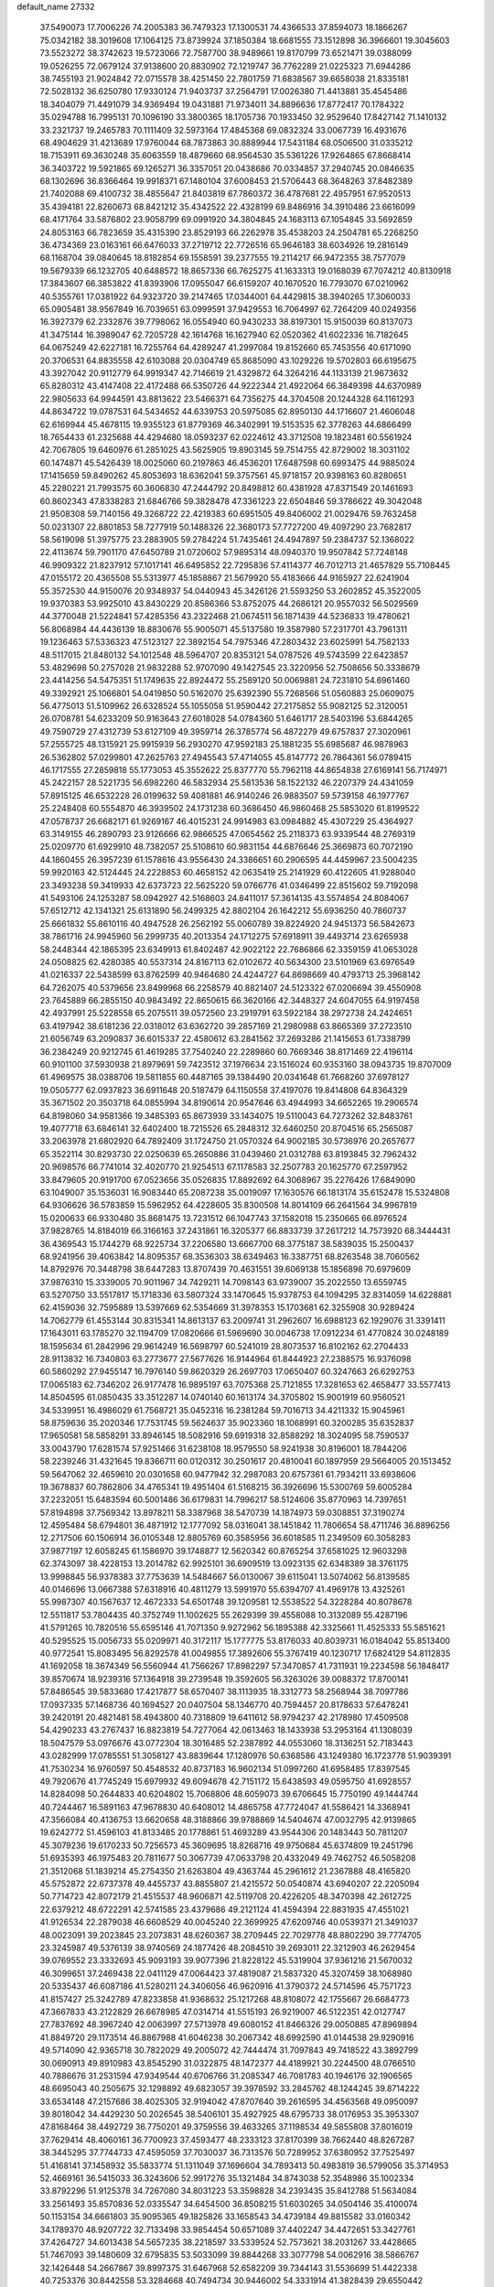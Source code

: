 default_name                                                                    
27332
  37.5490073  17.7006226  74.2005383  36.7479323  17.1300531  74.4366533
  37.8594073  18.1866267  75.0342182  38.3019608  17.1064125  73.8739924
  37.1850384  18.6681555  73.1512898  36.3966601  19.3045603  73.5523272
  38.3742623  19.5723066  72.7587700  38.9489661  19.8170799  73.6521471
  39.0388099  19.0526255  72.0679124  37.9138600  20.8830902  72.1219747
  36.7762289  21.0225323  71.6944286  38.7455193  21.9024842  72.0715578
  38.4251450  22.7801759  71.6838567  39.6658038  21.8335181  72.5028132
  36.6250780  17.9330124  71.9403737  37.2564791  17.0026380  71.4413881
  35.4545486  18.3404079  71.4491079  34.9369494  19.0431881  71.9734011
  34.8896636  17.8772417  70.1784322  35.0294788  16.7995131  70.1096190
  33.3800365  18.1705736  70.1933450  32.9529640  17.8427142  71.1410132
  33.2321737  19.2465783  70.1111409  32.5973164  17.4845368  69.0832324
  33.0067739  16.4931676  68.4904629  31.4213689  17.9760044  68.7873863
  30.8889944  17.5431184  68.0506500  31.0335212  18.7153911  69.3630248
  35.6063559  18.4879660  68.9564530  35.5361226  17.9264865  67.8668414
  36.3403722  19.5921865  69.1265271  36.3357051  20.0438686  70.0334857
  37.2940745  20.0846635  68.1302696  36.8366464  19.9918371  67.1480104
  37.6008453  21.5706443  68.3648263  37.8482389  21.7402088  69.4100732
  38.4855647  21.8403819  67.7860372  36.4787681  22.4957951  67.9520513
  35.4394181  22.8260673  68.8421212  35.4342522  22.4328199  69.8486916
  34.3910486  23.6616099  68.4171764  33.5876802  23.9058799  69.0991920
  34.3804845  24.1683113  67.1054845  33.5692859  24.8053163  66.7823659
  35.4315390  23.8529193  66.2262978  35.4538203  24.2504781  65.2268250
  36.4734369  23.0163161  66.6476033  37.2719712  22.7726516  65.9646183
  38.6034926  19.2816149  68.1168704  39.0840645  18.8182854  69.1558591
  39.2377555  19.2114217  66.9472355  38.7577079  19.5679339  66.1232705
  40.6488572  18.8657336  66.7625275  41.1633313  19.0168039  67.7074212
  40.8130918  17.3843607  66.3853822  41.8393906  17.0955047  66.6159207
  40.1670520  16.7793070  67.0210962  40.5355761  17.0381922  64.9323720
  39.2147465  17.0344001  64.4429815  38.3940265  17.3060033  65.0905481
  38.9567849  16.7039651  63.0999591  37.9429553  16.7064997  62.7264209
  40.0249356  16.3927379  62.2332876  39.7798062  16.0554940  60.9430233
  38.8197301  15.9150039  60.8137073  41.3475144  16.3989047  62.7205728
  42.1614768  16.1627940  62.0520362  41.6022336  16.7182645  64.0675249
  42.6227181  16.7255764  64.4289247  41.2997084  19.8152660  65.7453556
  40.6171090  20.3706531  64.8835558  42.6103088  20.0304749  65.8685090
  43.1029226  19.5702803  66.6195675  43.3927042  20.9112779  64.9919347
  42.7146619  21.4329872  64.3264216  44.1133139  21.9673632  65.8280312
  43.4147408  22.4172488  66.5350726  44.9222344  21.4922064  66.3849398
  44.6370989  22.9805633  64.9944591  43.8813622  23.5466371  64.7356275
  44.3704508  20.1244328  64.1161293  44.8634722  19.0787531  64.5434652
  44.6339753  20.5975085  62.8950130  44.1716607  21.4606048  62.6169944
  45.4678115  19.9355123  61.8779369  46.3402991  19.5153535  62.3778263
  44.6866499  18.7654433  61.2325688  44.4294680  18.0593237  62.0224612
  43.3712508  19.1823481  60.5561924  42.7067805  19.6460976  61.2851025
  43.5625905  19.8903145  59.7514755  42.8729002  18.3031102  60.1474871
  45.5426439  18.0025060  60.2197863  46.4536201  17.6487598  60.6993475
  44.9885024  17.1415659  59.8490262  45.8053693  18.6362041  59.3757561
  45.9718157  20.9398163  60.8280651  45.2280221  21.7993575  60.3606830
  47.2444792  20.8498812  60.4381928  47.8371549  20.1461693  60.8602343
  47.8338283  21.6846766  59.3828478  47.3361223  22.6504846  59.3786622
  49.3042048  21.9508308  59.7140156  49.3268722  22.4219383  60.6951505
  49.8406002  21.0029476  59.7632458  50.0231307  22.8801853  58.7277919
  50.1488326  22.3680173  57.7727200  49.4097290  23.7682817  58.5619098
  51.3975775  23.2883905  59.2784224  51.7435461  24.4947897  59.2384737
  52.1368022  22.4113674  59.7901170  47.6450789  21.0720602  57.9895314
  48.0940370  19.9507842  57.7248148  46.9909322  21.8237912  57.1017141
  46.6495852  22.7295836  57.4114377  46.7012713  21.4657829  55.7108445
  47.0155172  20.4365508  55.5313977  45.1858867  21.5679920  55.4183666
  44.9165927  22.6241904  55.3572530  44.9150076  20.9348937  54.0440943
  45.3426126  21.5593250  53.2602852  45.3522005  19.9370383  53.9925010
  43.8430229  20.8586366  53.8752075  44.2686121  20.9557032  56.5029569
  44.3770048  21.5224841  57.4285356  43.2322468  21.0674511  56.1871439
  44.5236833  19.4780621  56.8068984  44.4436139  18.8830676  55.9005071
  45.5137580  19.3587980  57.2317701  43.7961311  19.1236463  57.5336323
  47.5123127  22.3892154  54.7975346  47.2803432  23.6025991  54.7582133
  48.5117015  21.8480132  54.1012548  48.5964707  20.8353121  54.0787526
  49.5743599  22.6423857  53.4829698  50.2757028  21.9832288  52.9707090
  49.1427545  23.3220956  52.7508656  50.3338679  23.4414256  54.5475351
  51.1749635  22.8924472  55.2589120  50.0069881  24.7231810  54.6961460
  49.3392921  25.1066801  54.0419850  50.5162070  25.6392390  55.7268566
  51.0560883  25.0609075  56.4775013  51.5109962  26.6328524  55.1055058
  51.9590442  27.2175852  55.9082125  52.3120051  26.0708781  54.6233209
  50.9163643  27.6018028  54.0784360  51.6461717  28.5403196  53.6844265
  49.7590729  27.4312739  53.6127109  49.3959714  26.3785774  56.4872279
  49.6757837  27.3020961  57.2555725  48.1315921  25.9915939  56.2930270
  47.9592183  25.1881235  55.6985687  46.9878963  26.5362802  57.0299801
  47.2625763  27.4945543  57.4714055  45.8147772  26.7864361  56.0789415
  46.1717555  27.2859818  55.1773053  45.3552622  25.8377770  55.7962118
  44.8654838  27.6169141  56.7174971  45.2422157  28.5221735  56.6982260
  46.5832934  25.5813536  58.1522132  46.2207379  24.4341059  57.8915125
  46.6532228  26.0199632  59.4081881  46.9140246  26.9883507  59.5739158
  46.1977767  25.2248408  60.5554870  46.3939502  24.1731238  60.3686450
  46.9860468  25.5853020  61.8199522  47.0578737  26.6682171  61.9269167
  46.4015231  24.9914983  63.0984882  45.4307229  25.4364927  63.3149155
  46.2890793  23.9126666  62.9866525  47.0654562  25.2118373  63.9339544
  48.2769319  25.0209770  61.6929910  48.7382057  25.5108610  60.9831154
  44.6876646  25.3669873  60.7072190  44.1860455  26.3957239  61.1578616
  43.9556430  24.3386651  60.2906595  44.4459967  23.5004235  59.9920163
  42.5124445  24.2228853  60.4658152  42.0635419  25.2141929  60.4122605
  41.9288040  23.3493238  59.3419933  42.6373723  22.5625220  59.0766776
  41.0346499  22.8515602  59.7192098  41.5493106  24.1253287  58.0942927
  42.5168603  24.8411017  57.3614135  43.5574854  24.8084067  57.6512712
  42.1341321  25.6131890  56.2499325  42.8802104  26.1642212  55.6936250
  40.7860737  25.6661832  55.8610116  40.4947528  26.2562192  55.0060789
  39.8224920  24.9451373  56.5842673  38.7861716  24.9945960  56.2999735
  40.2013354  24.1712275  57.6918911  39.4493714  23.6265938  58.2448344
  42.1865395  23.6349913  61.8402487  42.9022122  22.7686866  62.3359159
  41.0653028  24.0508825  62.4280385  40.5537314  24.8167113  62.0102672
  40.5634300  23.5101969  63.6976549  41.0216337  22.5438599  63.8762599
  40.9464680  24.4244727  64.8698669  40.4793713  25.3968142  64.7262075
  40.5379656  23.8499968  66.2258579  40.8821407  24.5123322  67.0206694
  39.4550908  23.7645889  66.2855150  40.9843492  22.8650615  66.3620166
  42.3448327  24.6047055  64.9197458  42.4937991  25.5228558  65.2075511
  39.0572560  23.2919791  63.5922184  38.2972738  24.2424651  63.4197942
  38.6181236  22.0318012  63.6362720  39.2857169  21.2980988  63.8665369
  37.2723510  21.6056749  63.2090837  36.6015337  22.4580612  63.2841562
  37.2693286  21.1415653  61.7338799  36.2384249  20.9212745  61.4619285
  37.7540240  22.2289860  60.7669346  38.8171469  22.4196114  60.9101100
  37.5930938  21.8979691  59.7423512  37.1976634  23.1516024  60.9353160
  38.0943735  19.8707009  61.4969575  38.0388706  19.5811855  60.4487165
  39.1384490  20.0341648  61.7668260  37.6978127  19.0505777  62.0937823
  36.6911648  20.5187479  64.1150558  37.4197076  19.8414808  64.8364329
  35.3671502  20.3503718  64.0855994  34.8190614  20.9547646  63.4944993
  34.6652265  19.2906574  64.8198060  34.9581366  19.3485393  65.8673939
  33.1434075  19.5110043  64.7273262  32.8483761  19.4077718  63.6846141
  32.6402400  18.7215526  65.2848312  32.6460250  20.8704516  65.2565087
  33.2063978  21.6802920  64.7892409  31.1724750  21.0570324  64.9002185
  30.5736976  20.2657677  65.3522114  30.8293730  22.0250639  65.2650886
  31.0439460  21.0312788  63.8193845  32.7962432  20.9698576  66.7741014
  32.4020770  21.9254513  67.1178583  32.2507783  20.1625770  67.2597952
  33.8479605  20.9191700  67.0523656  35.0526835  17.8892692  64.3068967
  35.2276426  17.6849090  63.1049007  35.1536031  16.9083440  65.2087238
  35.0019097  17.1630576  66.1813174  35.6152478  15.5324808  64.9306626
  36.5783859  15.5962952  64.4228605  35.8300508  14.8014109  66.2641564
  34.9967819  15.0200633  66.9330480  35.8681475  13.7231512  66.1047743
  37.1582018  15.2350665  66.8976524  37.9828765  14.8184019  66.3166163
  37.2431861  16.3205377  66.8833739  37.2617212  14.7573920  68.3444431
  36.4369543  15.1744279  68.9225734  37.2206580  13.6667700  68.3775187
  38.5839035  15.2500437  68.9241956  39.4063842  14.8095357  68.3536303
  38.6349463  16.3387751  68.8263548  38.7060562  14.8792976  70.3448798
  38.6447283  13.8707439  70.4631551  39.6069138  15.1856898  70.6979609
  37.9876310  15.3339005  70.9011967  34.7429211  14.7098143  63.9739007
  35.2022550  13.6559745  63.5270750  33.5517817  15.1718336  63.5807324
  33.1470645  15.9378753  64.1094295  32.8314059  14.6228881  62.4159036
  32.7595889  13.5397669  62.5354669  31.3978353  15.1703681  62.3255908
  30.9289424  14.7062779  61.4553144  30.8315341  14.8613137  63.2009741
  31.2962607  16.6988123  62.1929076  31.3391411  17.1643011  63.1785270
  32.1194709  17.0820666  61.5969690  30.0046738  17.0912234  61.4770824
  30.0248189  18.1595634  61.2842996  29.9614249  16.5698797  60.5241019
  28.8073537  16.8102162  62.2704433  28.9113832  16.7340803  63.2773677
  27.5677626  16.9144964  61.8444923  27.2388575  16.9376098  60.5860292
  27.9455147  16.7976140  59.8620329  26.2697703  17.0650407  60.3247663
  26.6292753  17.0065183  62.7346202  26.9177478  16.9895197  63.7075368
  25.7121855  17.3281653  62.4658477  33.5577413  14.8504595  61.0850435
  33.3512287  14.0740140  60.1613174  34.3705802  15.9001919  60.9560521
  34.5339951  16.4986029  61.7568721  35.0452316  16.2381284  59.7016713
  34.4211332  15.9045961  58.8759636  35.2020346  17.7531745  59.5624637
  35.9023360  18.1068991  60.3200285  35.6352837  17.9650581  58.5858291
  33.8946145  18.5082916  59.6919318  32.8588292  18.3024095  58.7590537
  33.0043790  17.6281574  57.9251466  31.6238108  18.9579550  58.9241938
  30.8196001  18.7844206  58.2239246  31.4321645  19.8366711  60.0120312
  30.2501617  20.4810041  60.1897959  29.5664005  20.1513452  59.5647062
  32.4659610  20.0301658  60.9477942  32.2987083  20.6757361  61.7934211
  33.6938606  19.3678837  60.7862806  34.4765341  19.4951404  61.5168215
  36.3926696  15.5300769  59.6005284  37.2232051  15.6483594  60.5001486
  36.6179831  14.7996217  58.5124606  35.8770963  14.7397651  57.8194898
  37.7569342  13.8978211  58.3387968  38.5470739  14.1874973  59.0308851
  37.3190274  12.4595484  58.6794801  36.4871912  12.1777092  58.0316041
  38.1451842  11.7806654  58.4711746  36.8896256  12.2717506  60.1506914
  36.0105348  12.8805769  60.3585956  36.6018585  11.2349509  60.3058283
  37.9877197  12.6058245  61.1586970  39.1748877  12.5620342  60.8765254
  37.6581025  12.9603298  62.3743097  38.4228153  13.2014782  62.9925101
  36.6909519  13.0923135  62.6348389  38.3761175  13.9998845  56.9378383
  37.7753639  14.5484667  56.0130067  39.6115041  13.5074062  56.8139585
  40.0146696  13.0667388  57.6318916  40.4811279  13.5991970  55.6394707
  41.4969178  13.4325261  55.9987307  40.1567637  12.4672333  54.6501748
  39.1209581  12.5538522  54.3228284  40.8078678  12.5511817  53.7804435
  40.3752749  11.1002625  55.2629399  39.4558088  10.3132089  55.4287196
  41.5791265  10.7820516  55.6595146  41.7071350   9.9272962  56.1895388
  42.3325661  11.4525333  55.5851621  40.5295525  15.0056733  55.0209971
  40.3172117  15.1777775  53.8176033  40.8039731  16.0184042  55.8513400
  40.9772541  15.8083495  56.8292578  41.0049855  17.3892606  55.3767419
  40.1230717  17.6824129  54.8112835  41.1692058  18.3674349  56.5560944
  41.7566267  17.8982297  57.3470857  41.7311931  19.2234598  56.1848417
  39.8570674  18.9239316  57.1364918  39.2739548  19.3592605  56.3263026
  39.0088372  17.8700141  57.8486545  39.5833680  17.4217877  58.6570407
  38.1113935  18.3312773  58.2568944  38.7097786  17.0937335  57.1468736
  40.1694527  20.0407504  58.1346770  40.7594457  20.8178633  57.6478241
  39.2420191  20.4821481  58.4943800  40.7318809  19.6411612  58.9794237
  42.2178980  17.4509508  54.4290233  43.2767437  16.8823819  54.7277064
  42.0613463  18.1433938  53.2953164  41.1308039  18.5047579  53.0976676
  43.0772304  18.3016485  52.2387892  44.0553060  18.3136251  52.7183443
  43.0282999  17.0785551  51.3058127  43.8839644  17.1280976  50.6368586
  43.1249380  16.1723778  51.9039391  41.7530234  16.9760597  50.4548532
  40.8737183  16.9602134  51.0997260  41.6958485  17.8397545  49.7920676
  41.7745249  15.6979932  49.6094678  42.7151172  15.6438593  49.0595750
  41.6928557  14.8284098  50.2644833  40.6204802  15.7068806  48.6059073
  39.6706645  15.7750190  49.1444744  40.7244467  16.5891163  47.9678830
  40.6408012  14.4865758  47.7724047  41.5586421  14.3368941  47.3566084
  40.4136753  13.6620658  48.3188866  39.9788869  14.5404674  47.0032795
  42.9139865  19.6242772  51.4596103  41.8133485  20.1778861  51.4693289
  43.9544306  20.1483443  50.7811207  45.3079236  19.6170233  50.7256573
  45.3609695  18.8268716  49.9750684  45.6374809  19.2451796  51.6935393
  46.1975483  20.7811677  50.3067739  47.0633798  20.4332049  49.7462752
  46.5058208  21.3512068  51.1839214  45.2754350  21.6263804  49.4363744
  45.2961612  21.2367888  48.4165820  45.5752872  22.6737378  49.4455737
  43.8855807  21.4215572  50.0540874  43.6940207  22.2205094  50.7714723
  42.8072179  21.4515537  48.9606871  42.5119708  20.4226205  48.3470398
  42.2612725  22.6379212  48.6722291  42.5741585  23.4379686  49.2121124
  41.4594394  22.8831935  47.4551021  41.9126534  22.2879038  46.6608529
  40.0045240  22.3699925  47.6209746  40.0539371  21.3491037  48.0023091
  39.2023845  23.2073831  48.6260367  38.2709445  22.7029778  48.8802290
  39.7774705  23.3245987  49.5376139  38.9740569  24.1877426  48.2084510
  39.2693011  22.3212903  46.2629454  39.0769552  23.3332693  45.9093193
  39.9077396  21.8228122  45.5319904  37.9361216  21.5670032  46.3099651
  37.2469438  22.0411129  47.0064423  37.4819087  21.5837320  45.3207459
  38.1068980  20.5335437  46.6087186  41.5280211  24.3406056  46.9620916
  41.3790372  24.5714596  45.7571723  41.8157427  25.3242789  47.8233858
  41.9368632  25.1217268  48.8108072  42.1755667  26.6684773  47.3667833
  43.2122829  26.6678985  47.0314714  41.5515193  26.9219007  46.5122351
  42.0127747  27.7837692  48.3967240  42.0063997  27.5713978  49.6080152
  41.8466326  29.0050885  47.8969894  41.8849720  29.1173514  46.8867988
  41.6046238  30.2067342  48.6992590  41.0144538  29.9290916  49.5714090
  42.9365718  30.7822029  49.2005072  42.7444474  31.7097843  49.7418522
  43.3892799  30.0690913  49.8910983  43.8545290  31.0322875  48.1472377
  44.4189921  30.2244500  48.0766510  40.7886676  31.2531594  47.9349544
  40.6706766  31.2085347  46.7081783  40.1946176  32.1906565  48.6695043
  40.2505675  32.1298892  49.6823057  39.3978592  33.2845762  48.1244245
  39.8714222  33.6534148  47.2157686  38.4025305  32.9194042  47.8707640
  39.2616595  34.4563568  49.0950097  39.8018042  34.4429230  50.2026545
  38.5406101  35.4927925  48.6795733  38.0176953  35.3953307  47.8168464
  38.4492729  36.7750201  49.3759556  39.4633265  37.1198534  49.5855808
  37.8016019  37.7629414  48.4060161  36.7700923  37.4593477  48.2333123
  37.8170399  38.7662440  48.8267287  38.3445295  37.7744733  47.4595059
  37.7030037  36.7313576  50.7289952  37.6380952  37.7525497  51.4168141
  37.1458932  35.5833774  51.1311049  37.1696604  34.7893413  50.4983819
  36.5799056  35.3714953  52.4669161  36.5415033  36.3243606  52.9917276
  35.1321484  34.8743038  52.3548986  35.1002334  33.8792296  51.9125378
  34.7267080  34.8031223  53.3598828  34.2393435  35.8412788  51.5634084
  33.2561493  35.8570836  52.0335547  34.6454500  36.8508215  51.6030265
  34.0504146  35.4100074  50.1153154  34.6661803  35.9095365  49.1825826
  33.1658543  34.4739184  49.8815582  33.0160342  34.1789370  48.9207722
  32.7133498  33.9854454  50.6571089  37.4402247  34.4472651  53.3427761
  37.4264727  34.6013438  54.5657235  38.2218597  33.5339524  52.7573621
  38.2031267  33.4428665  51.7467093  39.1480609  32.6795835  53.5033099
  39.8844268  33.3077798  54.0062916  38.5866767  32.1426448  54.2667867
  39.8997375  31.6467968  52.6582209  39.7344143  31.5536699  51.4422338
  40.7253376  30.8442558  53.3284668  40.7494734  30.9446002  54.3331914
  41.3828439  29.6550442  52.7596650  41.4996964  29.7908416  51.6862314
  42.8005351  29.4937663  53.3609904  42.7222954  29.4321797  54.4483675
  43.4752352  28.1986606  52.8706260  42.9125413  27.3217568  53.1884447
  43.5559418  28.1998664  51.7832273  44.4699377  28.0974773  53.3038538
  43.6092598  30.7679854  52.9980574  43.4027024  31.0498561  51.9674904
  43.2703277  31.5879513  53.6328996  45.1279002  30.6746615  53.1406554
  45.5648063  31.6577040  52.9662354  45.3845948  30.3390586  54.1414026
  45.5293715  29.9807970  52.4028350  40.4638363  28.4410072  52.9517838
  39.6969201  28.4061025  53.9131953  40.4877617  27.4558930  52.0514362
  41.1682036  27.4881515  51.2936822  39.5187854  26.3482137  52.0307612
  39.0689360  26.2868913  53.0168034  38.3570034  26.6495672  51.0552013
  37.8136191  27.5094451  51.4481367  38.8167611  27.0201315  49.6428233
  37.9506190  27.1585492  48.9947544  39.3783440  27.9511836  49.6684150
  39.4484218  26.2310542  49.2392948  37.3530945  25.4993699  50.9354780
  37.8229128  24.6036018  50.5380824  36.9073132  25.2822613  51.8989118
  36.5574960  25.7876302  50.2615310  40.1767977  24.9840227  51.8095546
  41.1176009  24.8319584  51.0320345  39.6467452  23.9792150  52.5072819
  38.8662014  24.1955717  53.1180310  39.9893642  22.5664019  52.3673374
  40.7973593  22.4553989  51.6428139  40.4717036  22.0225581  53.7191401
  39.6870500  22.1343257  54.4694167  40.7053696  20.9616223  53.6149116
  41.9616035  22.9058250  54.2486867  41.3535455  23.8914961  54.9237760
  38.7867150  21.7551202  51.8650983  37.6438049  22.0612696  52.2075451
  39.0386740  20.6866353  51.1120222  40.0131165  20.4667108  50.9317506
  38.0827803  19.5939152  50.9456467  37.0709270  19.9995895  50.9000787
  38.3664800  18.8890675  49.6151239  39.3637118  18.4519986  49.6280483
  37.6293357  18.1040031  49.4484965  38.3004726  19.6075886  48.7990643
  38.1641907  18.6415643  52.1571595  39.2241732  18.5099654  52.7723552
  37.0515714  17.9995636  52.5135182  36.2043485  18.1932646  51.9878604
  36.9281699  17.0632508  53.6350671  37.8455067  16.4781565  53.7286399
  36.7348607  17.8896658  54.9164065  35.8015749  18.4470202  54.8597412
  36.7085104  17.2344418  55.7871779  37.5592981  18.5911710  55.0299541
  35.7544374  16.0817365  53.4229596  35.0606804  16.1347856  52.4026019
  35.5084919  15.2069968  54.3960063  36.1855760  15.1421837  55.1505695
  34.3352896  14.3338460  54.5000507  33.6237887  14.5744018  53.7140972
  34.7970911  12.8841917  54.3012482  35.2029735  12.7878447  53.2931581
  35.6178192  12.6988223  54.9944214  33.7504379  11.7998853  54.5034483
  32.9275790  11.3987412  53.4325694  33.0071322  11.8966838  52.4768257
  32.0207352  10.3319421  53.5954348  31.3977792  10.0109336  52.7727915
  31.9422846   9.6542589  54.8307921  31.0706189   8.6201187  54.9828026
  31.1421453   8.2114358  55.8644732  32.7656217  10.0549228  55.9042589
  32.7311106   9.5196884  56.8407615  33.6599799  11.1310785  55.7408670
  34.3083578  11.4207278  56.5575302  33.6399864  14.5533837  55.8519042
  34.3040278  14.5962230  56.8848077  32.3182233  14.7255314  55.8581570
  31.8318383  14.6222996  54.9726099  31.4890684  14.7622732  57.0688906
  32.0871740  15.1122963  57.9115021  30.3384998  15.7727202  56.8651981
  30.7768507  16.7510304  56.6617853  29.7615102  15.4798055  55.9866626
  29.3715136  15.9072227  58.0526317  29.1357925  14.9249042  58.7857422
  28.8249318  17.0128754  58.2693863  31.0072141  13.3382383  57.3888518
  30.2284467  12.7600325  56.6339185  31.4669211  12.7707232  58.5047150
  32.1488818  13.2887184  59.0485567  31.1700296  11.4083023  58.9492808
  31.2527804  10.7440391  58.0901757  32.2513929  11.0255856  59.9670200
  32.1637452  11.6469283  60.8589892  32.1439745   9.9815019  60.2548903
  33.2401421  11.1658036  59.5273628  29.7559608  11.2065421  59.5368163
  29.3410730  10.0615051  59.7525344  29.0127684  12.2855534  59.8016919
  29.3915900  13.1966823  59.5456882  27.6262071  12.2607537  60.2918218
  27.4284953  11.3200370  60.7931888  27.4186677  13.3901706  61.3231468
  27.7874695  14.3107045  60.8787033  25.9367798  13.6293412  61.6661093
  25.4732837  12.7095787  62.0167827  25.8591204  14.3963276  62.4334960
  25.3960822  13.9870542  60.7889216  28.2431885  13.1496416  62.6088008
  29.3026397  13.1556073  62.3572018  28.0696722  13.9816068  63.2916384
  27.9500844  11.8401291  63.3543711  28.4812312  11.8438623  64.3055817
  26.8836463  11.7394776  63.5471879  28.2972419  10.9850466  62.7747543
  26.6443609  12.3340481  59.1215471  25.7363157  11.5066115  59.0143914
  26.8373243  13.2784661  58.2004125  27.6055240  13.9337704  58.3440535
  26.0788396  13.3254799  56.9440149  25.0318514  13.1076221  57.1531711
  26.1681755  14.7343574  56.3430137  27.2205839  14.9814229  56.2049498
  25.6834035  14.7129018  55.3688565  25.5017409  15.8402351  57.1803025
  25.9102019  15.8358155  58.1902457  25.7975281  17.1987775  56.5438927
  25.3037939  17.2845755  55.5769318  25.4479412  17.9917478  57.2011326
  26.8737588  17.3208414  56.4240274  23.9826222  15.6538625  57.2450925
  23.5278005  16.4930494  57.7650413  23.5645470  15.5909078  56.2409567
  23.7369631  14.7498562  57.8001791  26.5380435  12.2548065  55.9378816
  25.7783127  11.8966216  55.0388256  27.7442852  11.7157898  56.1083036
  28.3429364  12.1395037  56.8080984  28.3721159  10.6728769  55.2859626
  29.3911073  10.5529124  55.6534892  27.6804913   9.3128756  55.4960656
  26.6293923   9.3944196  55.2191867  28.1541928   8.5665582  54.8580732
  27.7833242   8.8471690  56.9572821  28.8084289   8.5419854  57.1630657
  27.5489539   9.6766211  57.6254764  26.8252636   7.7046650  57.2971295
  26.3985526   7.6280161  58.4744355  26.4494145   6.8859783  56.4211680
  28.5290270  11.1133474  53.8221324  27.9797739  10.4982220  52.9037303
  29.2430881  12.2294611  53.6209091  29.6990877  12.6313100  54.4365310
  29.3998683  12.9457516  52.3378901  29.4233459  12.2184886  51.5234168
  28.1974511  13.8857869  52.1193203  28.2658343  14.3296811  51.1259671
  27.2816873  13.2971401  52.1659395  28.1348260  15.0205676  53.1567847
  28.2435852  14.5968239  54.1535082  28.9537912  15.7188166  52.9926856
  26.8174614  15.7923145  53.1244372  25.9889617  15.0880467  53.1470366
  26.7744325  16.4104323  54.0208433  26.6842704  16.6738228  51.9591360
  27.4632238  16.7568533  51.3193997  25.6478676  17.4462208  51.7092797
  24.5470527  17.3725971  52.3983619  24.3957523  16.5947107  53.0221808
  23.7727011  17.9948731  52.2059532  25.7349401  18.3349822  50.7703096
  26.6041261  18.3812281  50.2513969  24.9869632  19.0084399  50.6265300
  30.6967507  13.7533630  52.2803266  31.1907902  14.2015805  53.3133506
  31.2002923  14.0294000  51.0812281  30.7141188  13.6738231  50.2660008
  32.2670930  15.0115666  50.8761899  33.0433649  14.8311352  51.6194622
  32.9080726  14.8652999  49.4862972  32.1851210  15.1769503  48.7320755
  33.7702177  15.5257980  49.4289743  33.3914052  13.4724775  49.1351519
  33.5552519  12.5907585  49.9664124  33.6393160  13.2445406  47.8707088
  33.8300268  12.2949523  47.5720432  33.5513330  13.9723140  47.1801784
  31.7300412  16.4400346  51.0704698  30.6018661  16.7470094  50.6753762
  32.5526659  17.3219215  51.6365958  33.4852629  17.0049711  51.8857753
  32.2337435  18.7265671  51.9485961  31.4231341  19.0639699  51.3014643
  31.7646696  18.8980528  53.4140700  31.4508013  19.9336009  53.5433037
  30.5620881  18.0112298  53.7487871  29.7870208  18.1487122  52.9954034
  30.8592669  16.9631701  53.7768623  30.1648184  18.2881376  54.7248833
  32.8577881  18.6121724  54.4540803  33.2288940  17.5934686  54.3421185
  33.6792215  19.3159127  54.3326706  32.4514757  18.7336047  55.4583950
  33.4451498  19.6196900  51.6720372  34.5795113  19.1397865  51.6473728
  33.2264264  20.9232815  51.5068980  32.2674631  21.2581880  51.5380944
  34.2917352  21.9202743  51.6207252  35.2622648  21.4255930  51.5824393
  34.2340916  22.8904010  50.4414987  34.3265481  22.3431795  49.5062671
  33.2893881  23.4265101  50.4538524  35.0537264  23.6054446  50.5123416
  34.1964159  22.6511693  52.9661048  33.0970174  22.8915706  53.4690103
  35.3451282  23.0350507  53.5251742  36.2056424  22.7881000  53.0433201
  35.4724273  23.7649681  54.7912915  34.4844068  24.0881973  55.1091058
  36.0537307  22.8686836  55.9128126  37.0902460  22.6285174  55.6673741
  36.0507334  23.6603492  57.2377094  36.5213710  23.0791982  58.0273113
  36.6128202  24.5865300  57.1357586  35.0303850  23.9060534  57.5301977
  35.2812437  21.5322858  56.0182049  34.2136137  21.7329626  56.0728546
  35.4617252  20.9561755  55.1103544  35.6696116  20.6366919  57.1992566
  35.1615605  19.6793465  57.0903556  36.7474016  20.4711704  57.2049927
  35.3570728  21.0873504  58.1414066  36.3422799  25.0019591  54.5595900
  37.5284155  24.8671041  54.2614562  35.7773417  26.2050982  54.6921486
  34.8049559  26.2316264  54.9921478  36.4889008  27.4853884  54.5374468
  37.4104600  27.3243840  53.9814332  35.6104831  28.4488904  53.7180868
  35.3431066  27.9459121  52.7880616  34.6935570  28.6626275  54.2708430
  36.3142542  29.7747722  53.3712634  36.6637034  30.2519121  54.2873553
  37.1825632  29.5652165  52.7449283  35.3958645  30.7679718  52.6375268
  34.5744570  31.0553943  53.2958618  35.9763385  31.6585769  52.3979182
  34.8154498  30.1803320  51.3463634  35.6312677  29.8338025  50.7085486
  34.2005946  29.3143030  51.6020352  33.9847917  31.1564077  50.6067768
  33.2408664  31.5605446  51.1792052  34.5378195  31.9071435  50.2099145
  33.5388293  30.7003768  49.8155459  36.8574696  28.0551449  55.9071722
  35.9582723  28.3623112  56.6827516  38.1537454  28.2271863  56.1896623
  38.8088450  27.9875239  55.4524753  38.6901400  29.0002955  57.3224854
  38.0435701  28.8621999  58.1929664  40.1044454  28.4956189  57.6874232
  40.0445081  27.4370949  57.9356174  40.7683802  28.6072640  56.8277180
  40.7032661  29.2453544  58.8932943  40.7628953  30.3108506  58.6704738
  40.0432704  29.1146949  59.7515721  42.1137177  28.7546098  59.2587574
  42.0881462  27.6848829  59.4747053  42.7930905  28.9332157  58.4229727
  42.5976586  29.5213020  60.4971875  42.5868877  30.5922881  60.2831376
  41.9011894  29.3286550  61.3181267  43.9600994  29.1289419  60.9186926
  44.0116651  28.1362153  61.1342307  44.6672644  29.3316535  60.2176116
  44.2264047  29.6384559  61.7546069  38.6975244  30.4868919  56.9591414
  39.6243346  30.9687625  56.3005191  37.6840877  31.2187475  57.4110750
  36.9921358  30.7384287  57.9794865  37.6447069  32.6803739  57.4189467
  38.1600613  33.0668998  56.5380487  36.1889939  33.1954323  57.3892313
  35.6916487  32.9317048  58.3180877  36.2516969  34.2824302  57.3564717
  35.3081598  32.7242548  56.2162427  35.9217595  32.5444374  55.3341346
  34.5268423  31.4573687  56.5617826  35.1969989  30.6841984  56.9167627
  33.8006948  31.6717607  57.3429865  34.0115639  31.0908230  55.6761267
  34.2601927  33.7910096  55.8931543  33.6423008  33.4618421  55.0564795
  33.6227263  33.9699818  56.7590996  34.7604403  34.7199716  55.6239339
  38.3807687  33.1778922  58.6738397  37.7876099  33.3013086  59.7466961
  39.6886301  33.4171307  58.5710264  40.1452389  33.2887087  57.6747725
  40.4879131  33.9438287  59.6826893  40.1151616  33.5158468  60.6133614
  41.9438503  33.5110241  59.5379607  41.9969547  32.4264273  59.4419411
  42.3791224  33.9725189  58.6519509  42.6686671  33.9181252  60.6737101
  42.2915129  33.4378068  61.4537543  40.3770413  35.4677442  59.7824469
  40.4348538  36.1666861  58.7677010  40.2107167  35.9948214  60.9998891
  40.1530557  35.3461010  61.7827987  40.0729732  37.4272685  61.3299015
  39.5930574  37.4774589  62.3056839  41.4714375  38.0673135  61.4785970
  42.0010407  38.0128391  60.5264067  41.3558940  39.1179718  61.7484149
  42.3142684  37.3943253  62.5684386  41.7782792  37.4560909  63.5160381
  42.4755106  36.3471238  62.3165958  43.6755787  38.0802662  62.7099736
  44.1984559  38.0431058  61.7537539  43.5136014  39.1205676  62.9830514
  44.4722207  37.4484397  63.7702735  43.9684180  37.1974462  64.6135130
  45.7535139  37.1430572  63.7706978  46.5274588  37.3894235  62.7570983
  46.1847099  37.9570479  62.0025169  47.5030349  37.1028124  62.7494817
  46.2778492  36.5975746  64.8269322  45.7274820  36.4868075  65.6669524
  47.2814868  36.4674515  64.8699098  39.1447516  38.2256235  60.3859102
  39.5474852  39.3126873  59.9582383  37.9319415  37.7500168  60.0183955
  37.2664625  36.5617911  60.5466487  37.1971367  36.5837869  61.6333644
  37.8017836  35.6739548  60.2292387  35.8749525  36.5252226  59.9183856
  35.1803851  37.1094071  60.5232677  35.5156029  35.5036277  59.7888003
  36.1147560  37.2208777  58.5807870  35.1894310  37.5774636  58.1290297
  36.6223105  36.5393595  57.8971694  37.0770686  38.3478620  58.9777214
  37.6844069  38.6086626  58.1111975  36.3554333  39.6328245  59.4393710
  35.1616785  39.8025684  59.2372588  37.0704571  40.5234366  60.1199460
  38.0423412  40.2976592  60.2570660  36.5514295  41.7265176  60.7754949
  35.6895177  42.0965070  60.2235214  36.0666879  41.3468668  62.1864053
  35.9022223  42.2593793  62.7589356  35.0958527  40.8608237  62.0803566
  36.9754743  40.4211148  62.9838863  38.1249896  40.9263293  63.6178336
  38.3604250  41.9795934  63.5515394  38.9640176  40.0687199  64.3523538
  39.8483217  40.4616867  64.8335764  38.6469275  38.7060540  64.4777177
  39.2875294  38.0518976  65.0545096  37.4939802  38.1971853  63.8558258
  37.2450897  37.1489309  63.9628788  36.6635514  39.0515563  63.1052316
  35.7749607  38.6571124  62.6319728  37.5696205  42.8804351  60.8095002
  37.1772121  44.0296128  60.9819213  38.8668921  42.5950693  60.6308228
  39.1293394  41.6352231  60.4744608  39.9476457  43.5906049  60.6735965
  39.7422183  44.3018581  61.4764156  41.2631517  42.8647275  60.9906805
  41.4411658  42.0696032  60.2655821  42.0733889  43.5824816  60.9212775
  41.2584809  42.2848796  62.4104527  40.8651975  43.0413601  63.0891435
  40.6074380  41.4144389  62.4474122  42.6406818  41.8706677  62.9017190
  43.4974321  41.4159976  62.1506867  42.8862523  41.9630693  64.1864855
  43.7994022  41.7213215  64.5268736  42.1816653  42.3599444  64.8045965
  40.0807435  44.4143004  59.3799111  40.3982181  45.6055061  59.4357823
  39.8267823  43.7950284  58.2274684  39.6497432  42.7985363  58.2567910
  39.5668241  44.4559068  56.9502244  39.9510465  45.4766015  56.9564645
  40.3309509  43.6614788  55.8700037  41.3922666  43.8320839  56.0308462
  40.1420101  42.5981599  55.9839295  40.0302971  44.0117896  54.4257884
  38.9499800  44.4530421  54.0780879  40.9559748  43.7540732  53.5352193
  40.7826023  44.0204902  52.5734443  41.8282803  43.3243370  53.8224774
  38.0398882  44.5255033  56.7726927  37.3660115  43.4929467  56.7528489
  37.4726659  45.7300516  56.6824853  38.0585029  46.5580416  56.6874885
  36.0193050  45.9118993  56.6002887  35.5537190  45.3056967  57.3783802
  35.6576512  47.3748881  56.8714191  36.1278542  48.0115126  56.1235513
  34.5827826  47.4627816  56.7545859  35.9957535  47.8647197  58.2890425
  35.1501732  48.4487857  58.6533380  36.1262113  47.0212242  58.9663088
  37.2383457  48.7460816  58.3331760  38.3018135  48.4142659  57.8203448
  37.1660615  49.8950898  58.9621023  37.9657807  50.5132059  58.9399064
  36.3005115  50.2075909  59.3889657  35.4136849  45.4547051  55.2602686
  34.2173109  45.1577496  55.2095846  36.2129206  45.3523073  54.1940552
  37.1879365  45.6227427  54.3071964  35.8050185  44.7417222  52.9154939
  34.8213081  45.1176236  52.6331163  36.7919653  45.0862048  51.7878654
  37.7729386  44.6738331  52.0097876  36.3408792  44.5104367  50.4524762
  36.4027983  43.4282065  50.4999871  35.3163707  44.8050057  50.2313577
  36.9989417  44.8552762  49.6613283  36.9202656  46.4819607  51.6447117
  37.2448633  46.8032668  52.4989329  35.7053427  43.2237920  53.0578433
  34.6911588  42.6265426  52.6970032  36.7232363  42.6012810  53.6617693
  37.5252657  43.1667272  53.9248245  36.7294173  41.1774624  54.0203993
  36.6278334  40.5833964  53.1118576  38.0845379  40.8508450  54.6778341
  38.8784922  41.1345049  53.9852761  38.1906860  41.4598849  55.5708312
  38.3388136  39.4204084  55.0930330  39.4219518  39.0102443  55.8814332
  39.3192917  37.6721776  55.9777103  40.0232155  37.0301214  56.4922286
  38.2519547  37.2335439  55.2954104  38.0027422  36.2537596  55.1631508
  37.6267719  38.3175248  54.7230948  36.7627070  38.3001382  54.0736550
  35.5342892  40.8428436  54.9249460  34.8469425  39.8517817  54.6856663
  35.2169571  41.7162820  55.8858817  35.8591972  42.4813559  56.0626950
  34.0460628  41.5903765  56.7515847  34.0889494  40.6165516  57.2373452
  34.1211993  42.6737801  57.8304262  35.1280422  42.7220209  58.2410822
  33.8590903  43.6464988  57.4156069  33.4225552  42.4250023  58.6280500
  32.7108475  41.6476384  55.9883629  31.8594209  40.7800652  56.1883315
  32.5333490  42.6062472  55.0644573  33.2564296  43.3108326  54.9578679
  31.3334842  42.6809402  54.2066654  30.4462416  42.7010937  54.8421051
  31.3482990  43.9487119  53.3391459  32.3299945  44.0664748  52.8763035
  30.5994853  43.8628266  52.5489183  31.0137976  45.1747966  54.1900843
  29.9850824  45.1003689  54.5431779  31.6696521  45.1848579  55.0578031
  31.1715940  46.4777279  53.3985099  32.0573566  46.4322881  52.7637537
  30.2973527  46.6209876  52.7626476  31.3070705  47.6535330  54.3663335
  31.1828071  48.5847879  53.8132720  30.5161060  47.5880256  55.1167932
  32.6414706  47.6440227  55.0032692  32.7134710  48.2905256  55.7888260
  32.9054432  46.7177354  55.3157460  33.3513962  47.9249790  54.3291948
  31.1894080  41.4458077  53.3273413  30.1114457  40.8636298  53.2923048
  32.2664449  40.9977546  52.6745236  33.1190056  41.5464322  52.7544754
  32.2775605  39.7813529  51.8402871  31.4945666  39.8590623  51.0846892
  33.6368618  39.6654002  51.1305512  34.4340810  39.7167462  51.8749122
  33.6957216  38.7003163  50.6265693  33.8436620  40.7608135  50.0707212
  33.2397228  40.5349495  49.1958981  33.5440278  41.7351797  50.4572219
  35.3117187  40.8335579  49.6572216  35.8682518  41.2004781  50.5182241
  35.6697819  39.8368335  49.3939764  35.5076823  41.7491129  48.5217054
  34.6741486  42.1804613  48.1356034  36.6568076  42.1873330  48.0463069
  37.8013358  41.8012798  48.5250447  37.8229158  41.2100600  49.3539246
  38.6471996  42.2328064  48.1792436  36.6919886  43.0711564  47.0922501
  35.8395297  43.5245094  46.7735008  37.5860702  43.4442947  46.8173561
  31.9515854  38.5256296  52.6583029  31.1456716  37.7101692  52.2167816
  32.5124030  38.3906418  53.8614011  33.1916889  39.0832656  54.1573623
  32.2116784  37.2919377  54.7800729  32.3601206  36.3454508  54.2573654
  33.1992698  37.3514563  55.9523699  34.2210796  37.2632375  55.5810487
  33.0954540  38.2965598  56.4878292  32.9991391  36.5307373  56.6416608
  30.7520651  37.3148804  55.2714558  30.0802666  36.2850409  55.2364782
  30.2302304  38.4741287  55.6888861  30.8249970  39.2966770  55.7343383
  28.8436893  38.5850837  56.1535716  28.6687109  37.7786794  56.8649898
  28.6303339  39.9082652  56.9011902  29.4980291  40.1080888  57.5322099
  28.5413766  40.7286491  56.1871130  27.4053704  39.8531124  57.7929831
  27.5006817  39.2250835  59.0479386  28.4498668  38.8453581  59.3896190
  26.3550221  39.0575125  59.8433726  26.4272916  38.5818904  60.8022265
  25.1042819  39.5180829  59.3946708  23.9927961  39.2663212  60.1375688
  24.0561615  38.3906047  60.5749192  25.0174384  40.1982174  58.1625284
  24.0599110  40.5567665  57.8226414  26.1623815  40.3455469  57.3528739
  26.0765034  40.7971162  56.3758923  27.8300731  38.3973234  55.0129047
  26.8359778  37.6945993  55.1827281  28.1216518  38.9332470  53.8195707
  28.9405493  39.5307276  53.7565832  27.3541782  38.6984062  52.5863559
  26.3227542  39.0182846  52.7530940  27.9519086  39.5659541  51.4603031
  27.8767645  40.6097982  51.7711894  29.0074944  39.3213372  51.3354983
  27.2519384  39.4187863  50.0995780  27.5679451  38.4863991  49.6307597
  26.1736021  39.3764801  50.2558878  27.5501900  40.5943516  49.1514510
  27.0565027  40.3929003  48.2005052  27.1271011  41.5044312  49.5815340
  28.9868251  40.7796917  48.8864989  29.5650737  39.9523787  48.8900709
  29.6087828  41.8892839  48.5263673  29.0386064  43.0474243  48.3637509
  28.0262935  43.1518729  48.4454296  29.5915013  43.8243579  48.0376957
  30.8872567  41.8255194  48.3124174  31.3313035  40.9206380  48.3794441
  31.4374875  42.6521821  48.1059000  27.2858203  37.2083438  52.2457756
  26.2126916  36.7270542  51.9011999  28.3674560  36.4451034  52.4240420
  29.2413216  36.8841925  52.6867695  28.3001448  34.9804527  52.3245554
  27.7936134  34.7429294  51.3918389  29.7104099  34.3668233  52.2469212
  30.2037185  34.7721948  51.3630218  30.2917876  34.6458994  53.1255965
  29.6660909  32.8313866  52.1354166  29.4706512  32.4063545  53.1217855
  28.8377379  32.5495373  51.4833087  30.9537468  32.2226188  51.5646379
  32.0559800  32.7874456  51.7422071  30.8847091  31.1441128  50.9272641
  27.4336798  34.3458749  53.4281594  26.5320511  33.5745745  53.1067275
  27.6341106  34.6953308  54.7049685  28.3834216  35.3502093  54.9087018
  26.8553703  34.1480333  55.8324165  26.9714163  33.0643989  55.8357309
  27.4019987  34.7138498  57.1588478  27.4485065  35.7994123  57.0725476
  26.6970320  34.4836994  57.9583949  28.7876106  34.1732104  57.5625181
  29.4510233  34.1669272  56.6994667  29.4132698  35.0573341  58.6438175
  28.7771544  35.0771400  59.5285539  30.3952584  34.6687162  58.9112511
  29.5341566  36.0697681  58.2607132  28.6994463  32.7511503  58.1227437
  28.2967765  32.0761197  57.3688080  29.6953027  32.4089626  58.4000328
  28.0560314  32.7350998  59.0019819  25.3393449  34.4139189  55.7255167
  24.5399483  33.6032941  56.2023638  24.9234001  35.5162512  55.0937261
  25.6250201  36.1991333  54.8214142  23.5048021  35.8129753  54.8341252
  22.9103216  35.3575838  55.6207583  23.2135348  37.3212766  54.9111879
  23.8045458  37.8530462  54.1651650  21.7243140  37.5944554  54.6749881
  21.4939393  37.4487487  53.6229564  21.1110667  36.9329027  55.2875927
  21.4870273  38.6236450  54.9253103  23.5494500  37.8593000  56.3047883
  23.0249967  37.2792305  57.0603542  24.6198407  37.7887441  56.4902966
  23.2583534  38.9058286  56.3734698  22.9994796  35.1828327  53.5361591
  21.9313965  34.5670651  53.5385085  23.7428748  35.2460056  52.4267751
  24.6333559  35.7372717  52.4452177  23.3029227  34.6236687  51.1695107
  22.2729556  34.9205545  51.0023185  24.1317859  35.1412917  49.9865467
  25.1811625  34.9619642  50.2080189  23.8650490  34.5603498  49.1034883
  23.9266210  36.6361181  49.6607874  24.1865842  37.2506963  50.5198529
  24.8126199  37.0415237  48.4816953  24.6720514  38.1006260  48.2610951
  25.8585194  36.8824045  48.7396880  24.5624203  36.4522002  47.6006637
  22.4790890  36.9520519  49.2863759  22.1505468  36.3072102  48.4748346
  21.8253047  36.8281574  50.1465312  22.4076425  37.9912729  48.9725334
  23.2593301  33.0870209  51.2388784  22.3612334  32.4926847  50.6409483
  24.0814399  32.4578119  52.0886190  24.8282240  32.9997034  52.5175028
  23.9498767  31.0435501  52.4798796  24.0307714  30.4293618  51.5834307
  25.0843924  30.6548207  53.4463030  25.1869784  31.4258785  54.2115267
  24.8246582  29.7253505  53.9511465  26.4363866  30.4444115  52.7542080
  26.6902015  31.3289705  52.1756340  27.1926339  30.3269134  53.5308299
  26.5189580  28.9956465  51.6643812  28.3016050  28.9459383  51.3577079
  28.8367557  28.8081021  52.2970104  28.5339855  28.1198533  50.6849912
  28.6138018  29.8826387  50.8978371  22.5921028  30.6933779  53.1202240
  22.2477922  29.5111540  53.1864648  21.8025828  31.6779336  53.5708836
  22.1781765  32.6207495  53.5589938  20.4039151  31.5121231  54.0074760
  20.1516061  30.4520212  54.0176671  20.2447898  32.0675212  55.4341702
  20.7584856  33.0279499  55.5075749  19.1899814  32.2524809  55.6376888
  20.7809411  31.1329849  56.5288796  21.8185261  30.8716155  56.3164189
  20.7499010  31.6884776  57.4639677  19.9493850  29.8510567  56.7020816
  18.8946303  30.1142722  56.7892080  20.0820971  29.2057020  55.8351091
  20.3805926  29.0928309  57.9616966  21.4082241  28.7435541  57.8322208
  20.3531932  29.7818673  58.8098626  19.4839982  27.9480096  58.2375696
  19.7505901  27.4552815  59.0857443  18.5255344  28.2634700  58.3911137
  19.4616704  27.2907570  57.4655574  19.3711767  32.1402151  53.0653093
  18.2082308  31.7510941  53.1505995  19.7489371  33.0640076  52.1780477
  20.7082966  33.3776961  52.2105433  18.8312607  33.6987868  51.2155295
  17.8346700  33.7686332  51.6577794  19.3050272  35.1193460  50.8937781
  20.2746447  35.0919432  50.4016591  18.5922017  35.5823046  50.2085127
  19.3950164  36.1178800  52.3950534  20.4035863  35.4635237  52.9918325
  18.6825852  32.9427700  49.8890128  17.6264135  33.0180047  49.2646973
  19.7205730  32.2398827  49.4283051  20.5763223  32.2293880  49.9769386
  19.7887420  31.6682251  48.0699876  18.8460761  31.8533149  47.5560290
  20.8751285  32.3587521  47.2203955  21.8440424  32.0198857  47.5668086
  20.7238155  32.0155207  45.7346665  20.6062057  30.9416376  45.5990384
  19.8468090  32.5146346  45.3207968  21.6072220  32.3381042  45.1899676
  20.8553439  33.8889811  47.3397096  21.1215758  34.1830563  48.3529446
  21.5873047  34.3245826  46.6609530  19.8633631  34.2684105  47.0960995
  19.9441142  30.1466138  48.1544151  20.9861991  29.5723020  47.8330458
  18.9086418  29.4970303  48.6864028  18.0841756  30.0391360  48.9151206
  18.7757281  28.0458887  48.7796236  19.7490597  27.5939253  48.9796976
  17.8113601  27.6936204  49.9339276  16.7931341  27.9679348  49.6572569
  17.8200967  26.6175442  50.0855752  18.1315355  28.3729330  51.2517518
  18.8768257  27.8717339  52.0830699  17.5402773  29.5162626  51.4989715
  17.7364224  30.0209652  52.3518310  16.9132902  29.9063118  50.8067634
  18.2369339  27.5238521  47.4394246  17.0569096  27.7234992  47.1395763
  19.0629919  26.8658016  46.6230357  20.0185494  26.6874103  46.9203179
  18.6410114  26.3913028  45.2972717  17.6049653  26.0747457  45.3682438
  18.6791200  27.5542579  44.2934950  18.0860277  28.3741944  44.6921550
  19.7008975  27.9070262  44.1946720  18.1483322  27.2285793  42.9195226
  18.8893982  26.6814828  41.8708736  18.0348565  26.5708710  40.8385619
  18.2973083  26.1876349  39.8608666  16.8106789  27.0010183  41.1880822
  15.9976152  27.0412528  40.5789504  16.8636246  27.4101209  42.5012940
  16.0503582  27.8077713  43.0943989  19.4416007  25.1803909  44.8159211
  20.6440519  25.0680361  45.0666988  18.7852883  24.2714128  44.0893954
  17.7859875  24.4221073  43.9616506  19.3710163  23.0254271  43.5621609
  19.7318095  22.4415019  44.4115331  18.2708633  22.2054365  42.8705150
  18.6899101  21.2394495  42.5946172  17.4715249  22.0252801  43.5858476
  17.6782109  22.8863841  41.6229387  17.2097641  23.8272689  41.9134709
  18.4747089  23.1056692  40.9139897  16.6266882  22.0269828  40.9125007
  15.8085700  21.8023417  41.5961959  16.2323303  22.6108935  40.0837864
  17.2353673  20.7313830  40.3637713  18.0534994  21.0016832  39.6940778
  17.6503303  20.1407167  41.1846325  16.2466289  19.9182200  39.6278138
  16.6903855  19.1896522  39.0733850  15.5890952  19.4699755  40.2627638
  15.6894599  20.5040526  39.0126142  20.5817396  23.2148492  42.6372948
  21.3339173  22.2590069  42.4497315  20.7805654  24.4170907  42.0897734
  20.0688818  25.1203999  42.2573419  21.9192343  24.8153879  41.2557766
  22.5669158  23.9503147  41.1458073  21.4351794  25.1849011  39.8367146
  20.8136866  26.0776158  39.8793354  22.3016559  25.4038897  39.2135346
  20.6549678  24.0706969  39.1606726  19.5293260  24.2394255  38.7135549
  21.2039480  22.8810289  39.1043674  20.6597331  22.0975981  38.7700702
  22.1602085  22.7449670  39.4177549  22.8142297  25.8929643  41.9090471
  23.6139858  26.5247135  41.2230496  22.7394193  26.0879594  43.2300616
  22.0601022  25.5503765  43.7592977  23.5565009  27.0451310  43.9987185
  24.3735498  27.4227307  43.3843201  22.6828207  28.2430373  44.4385958
  21.8528929  27.8478910  45.0265417  23.4682089  29.1824396  45.3630826
  23.6640024  28.6928598  46.3154904  24.4169217  29.4688476  44.9112584
  22.8817606  30.0788683  45.5554808  22.0681547  29.0427858  43.2654473
  21.4499526  28.3828398  42.6568100  21.4063450  29.8061525  43.6742661
  23.0768882  29.7360402  42.3472065  23.7524526  30.3696746  42.9189925
  23.6433490  28.9933188  41.7956691  22.5417020  30.3562489  41.6348749
  24.1729071  26.3407400  45.2154480  23.4553097  25.6509922  45.9382891
  25.4730778  26.5226434  45.4768531  26.0157519  27.1378326  44.8796245
  26.1500830  25.8998019  46.6302720  25.8863922  24.8473018  46.6273538
  27.6888301  25.9870763  46.4950301  27.9390213  27.0219830  46.2606931
  28.4298035  25.6313596  47.7996082  28.0878261  24.6722301  48.1900464
  29.5022661  25.5701565  47.6152417  28.2631264  26.4030123  48.5521006
  28.2033324  25.1003433  45.3340791  27.6731912  25.3625410  44.4186109
  29.2565924  25.3267982  45.1677915  28.0758801  23.5827398  45.5556287
  27.0473320  23.3057447  45.7736919  28.3860977  23.0508861  44.6588529
  28.7161102  23.2661974  46.3764239  25.6378013  26.4654785  47.9645982
  25.5526897  27.6869363  48.1468983  25.2981979  25.5633697  48.8897168
  25.3029547  24.5860510  48.6088263  24.7278798  25.8627808  50.2026205
  24.6734952  26.9415832  50.3308187  23.7134959  25.4687955  50.2446891
  25.4977276  25.3189882  51.4069836  26.3250823  24.4087335  51.3072780
  25.2258892  25.9419079  52.5556236  24.4774322  26.6211443  52.5333824
  25.8835273  25.7170714  53.8437978  26.9336520  25.4870529  53.6586048
  25.8297908  27.0428839  54.6312792  26.4258398  27.7460536  54.0581126
  24.8079934  27.4137446  54.6356771  26.3705785  27.0806456  56.0732149
  27.2545347  26.4512973  56.1498143  26.7510654  28.5257686  56.4181469
  27.1351615  28.5730634  57.4340300  27.5199090  28.8856743  55.7362256
  25.8772249  29.1733178  56.3398670  25.3367330  26.6650363  57.1220984
  24.9969749  25.6473191  56.9562742  25.7749560  26.7246643  58.1173322
  24.4794009  27.3350617  57.0783411  25.2645435  24.5254305  54.5831352
  24.0459715  24.4138921  54.7151176  26.1216132  23.6562964  55.1118264
  27.1078749  23.8415290  54.9686076  25.7690898  22.5259926  55.9772262
  24.7386083  22.2113229  55.8028052  26.7160330  21.3539171  55.6589876
  27.7263886  21.7486510  55.5445135  26.7325398  20.6812516  56.5187721
  26.3543346  20.4970083  54.4293971  25.5216733  19.8430496  54.6878466
  25.9761853  21.2768581  53.1692574  25.8298539  20.5939725  52.3356090
  25.0404780  21.8117843  53.3290230  26.7580770  21.9857612  52.9136040
  27.5709629  19.6389567  54.0890152  27.8444465  19.0348362  54.9538488
  27.3408955  18.9812409  53.2570963  28.4132458  20.2731054  53.8102828
  25.8939986  22.9179919  57.4554482  25.0464757  22.5544018  58.2700144
  26.9421945  23.6688891  57.8030177  27.5823935  23.9679955  57.0764116
  27.2458945  24.0949512  59.1678650  26.3121080  24.3362063  59.6809834
  27.9502498  22.9289373  59.8933342  27.4460773  21.9983591  59.6463778
  28.9766086  22.8501992  59.5390021  27.9673306  23.0378682  61.4090018
  27.3359226  23.8899137  62.0179630  28.6988762  22.1796742  62.0734389
  28.6414898  22.1951552  63.0859568  29.1982123  21.4574252  61.5693733
  28.1367511  25.3455775  59.1572554  28.8298977  25.6213426  58.1789634
  28.1855644  26.0650542  60.2738533  27.6073111  25.7655003  61.0522137
  29.2504836  27.0345060  60.5558369  30.1602311  26.6483443  60.0991285
  28.9789963  28.4085406  59.9071191  28.8710709  28.2581159  58.8347689
  27.7151374  29.0976575  60.4195394  27.7978145  29.3017711  61.4849765
  27.5888083  30.0386125  59.8895461  26.8430664  28.4710937  60.2311644
  30.1338860  29.3923952  60.1052821  29.9155898  30.3260346  59.5898170
  30.2860191  29.6004351  61.1612483  31.0467496  28.9823987  59.6857871
  29.5103737  27.1025312  62.0569292  28.5913638  26.9457120  62.8691613
  30.7726333  27.2967688  62.4247216  31.4811353  27.3627921  61.6998100
  31.2346204  27.3079769  63.8097739  30.4796853  27.7864461  64.4337571
  31.4157757  25.8522736  64.2864099  31.8424188  25.8405268  65.2895323
  30.4325676  25.3962849  64.3678574  32.2601491  24.9761511  63.3805891
  33.6631433  25.0083169  63.4557339  34.1474524  25.6757598  64.1519529
  34.4383102  24.1964867  62.6068089  35.5178122  24.2568517  62.6473969
  33.8098260  23.3738445  61.6553836  34.3997224  22.7789751  60.9717735
  32.4070027  23.3577969  61.5678012  31.9137198  22.7493114  60.8256508
  31.6348403  24.1461996  62.4344824  30.5579817  24.1320767  62.3582267
  32.5344697  28.1059333  63.9687738  33.1604851  28.5320998  62.9953461
  32.9706141  28.2578513  65.2158497  32.3667032  27.9402553  65.9715787
  34.3282537  28.6754470  65.5810882  34.9658117  28.5474809  64.7105516
  34.3816032  30.1692050  65.9390577  34.1829178  30.7561509  65.0416217
  33.3969103  30.6029456  67.0200593  33.5739051  31.6465282  67.2765276
  32.3783675  30.5040324  66.6492734  33.5212368  29.9903982  67.9093254
  35.6646026  30.4839746  66.4126974  36.1978192  30.7267125  65.6302462
  34.8584388  27.7899614  66.7216589  34.0751292  27.3992522  67.5927267
  36.1647631  27.4568887  66.7635882  37.1362685  27.6257583  65.6966618
  37.5401836  28.6384582  65.7159874  36.7019403  27.4036679  64.7251882
  38.2361917  26.6149543  65.9851004  39.1963440  26.9533561  65.5981803
  37.9580133  25.6485097  65.5675574  38.2402981  26.5282182  67.5056115
  38.8715136  27.3252637  67.9014691  38.5959255  25.5587231  67.8550840
  36.7771341  26.7626510  67.8995427  36.2841533  25.8033813  68.0482515
  36.7280696  27.5556331  69.2085058  36.8417700  26.9570032  70.2811528
  36.6085949  28.8841707  69.1226856  36.4385020  29.2941705  68.2115346
  36.7970760  29.8114263  70.2371715  37.4590072  29.3415216  70.9647327
  37.5017296  31.0691611  69.7122667  36.8370905  31.5664709  69.0064144
  37.6608942  31.7420874  70.5540402  38.8718179  30.7673512  69.0558388
  39.6087895  31.4656432  69.4456934  39.2106914  29.7718378  69.3440710
  38.8943456  30.8928090  67.5294650  38.2683594  31.7521823  66.9254495
  39.6486239  30.0727508  66.8330368  39.7156605  30.2189108  65.8417156
  40.2622323  29.4104529  67.2984864  35.4729623  30.1437196  70.9486097
  34.4544751  30.3956720  70.3026762  35.4743447  30.1301771  72.2849968
  36.3722129  29.9664118  72.7367450  34.2765824  30.1223748  73.1488505
  33.4549237  29.6550193  72.6069299  34.5630898  29.2660557  74.3927903
  35.4449142  29.6468717  74.9107709  33.7143116  29.3386009  75.0726438
  34.7682944  27.7890725  74.0390141  33.9907525  27.4833618  73.3387521
  35.7462916  27.6564029  73.5734667  34.6700899  26.9211906  75.2990039
  35.3541421  27.3094011  76.0539988  33.6550984  26.9747994  75.6956258
  35.0334166  25.4604387  75.0286216  36.0653765  25.4185003  74.6718613
  34.9716827  24.9103910  75.9711528  34.1426911  24.8237128  74.0333734
  34.4050990  23.8504480  73.9106060  33.1658310  24.8947203  74.3077745
  34.2422148  25.2678016  73.1222157  33.7483616  31.4926715  73.5837936
  32.6998071  31.5525337  74.2248927  34.4544237  32.5802916  73.2876532
  35.3006095  32.4758424  72.7496548  34.0686121  33.9333441  73.7061101
  32.9864769  34.0333901  73.6302467  34.4633534  34.1400967  75.1705634
  34.0964666  33.3007067  75.7629440  35.5502542  34.1679841  75.2446195
  33.9077123  35.3298462  75.6963835  34.6294513  36.0084407  75.7187525
  34.6997990  34.9927138  72.8045795  35.7468347  34.7495920  72.2044823
  34.0731242  36.1630830  72.6980266  33.2108915  36.2785683  73.2223233
  34.4106345  37.2145414  71.7317625  34.2693360  36.7987503  70.7344786
  33.3686168  38.3255623  71.9395349  32.3822331  37.8823860  71.8018739
  33.4394043  38.6779375  72.9686442  33.4553941  39.5446255  71.0143400
  34.3860931  40.0834600  71.1874564  33.3568069  39.1552157  69.5407235
  34.2189668  38.5535943  69.2635249  32.4459765  38.5833789  69.3659328
  33.3510037  40.0592183  68.9343267  32.2753475  40.4598765  71.3383080
  31.3329761  39.9312034  71.1914839  32.3428004  40.7920060  72.3735780
  32.3047346  41.3278535  70.6885575  35.8676114  37.7264317  71.8077135
  36.4503395  38.0757984  70.7811852  36.4900137  37.7111241  72.9880336
  35.9568358  37.4402485  73.8101003  37.8994828  38.0826162  73.1795196
  38.1155903  38.9102145  72.5043512  38.1153940  38.6187924  74.6089028
  39.0513698  39.1785044  74.6032876  37.3269662  39.3289998  74.8482149
  38.2122482  37.5916760  75.7490836  39.0626228  36.9410034  75.5441703
  38.4380419  38.1337547  76.6692068  36.9659491  36.7263543  75.9961412
  37.1339270  35.6264933  76.5711335  35.8282086  37.1043239  75.6194303
  38.8926309  36.9600166  72.8110604  40.0179637  37.2414206  72.3855369
  38.4920960  35.6881367  72.9148306  37.5450528  35.5171603  73.2315396
  39.2330849  34.5476615  72.3466260  40.3013769  34.6704448  72.5289151
  38.7600784  33.2259537  72.9806931  37.6709654  33.2096363  73.0124839
  39.0751744  32.3910401  72.3543348  39.2936365  32.9902505  74.3952298
  39.0797789  33.8675220  75.0077474  38.7526994  32.1480241  74.8278271
  40.7938595  32.6708903  74.4460065  41.4114688  32.9204733  75.5102996
  41.3911169  32.1391322  73.4729749  39.0383175  34.4332806  70.8296494
  39.9172588  33.9137671  70.1391413  37.8863434  34.8809983  70.3238677
  37.2072353  35.2537351  70.9785687  37.4434635  34.6834812  68.9496355
  37.4479712  33.6142275  68.7606775  35.9946693  35.1604818  68.7967483
  35.3395028  34.5005144  69.3673332  35.9137962  36.1566284  69.2238995
  35.5074482  35.2175421  67.3637125  35.4371883  34.0462424  66.5869595
  35.7071824  33.0911193  67.0168384  35.0212382  34.1179688  65.2468756
  34.9750254  33.2143526  64.6565818  34.6649339  35.3587033  64.6852951
  34.3305977  35.4226421  63.6621107  34.7311733  36.5271250  65.4596327
  34.4371670  37.4777019  65.0363710  35.1570651  36.4548717  66.7955062
  35.1912147  37.3497048  67.3952843  38.3795408  35.3090600  67.9111821
  38.8735170  36.4301276  68.0536917  38.6074985  34.5466167  66.8460234
  38.1657185  33.6339429  66.8366790  39.6390540  34.7763978  65.8463309
  39.8224142  35.8452170  65.7434604  40.9162131  34.0599466  66.3250116
  40.6551767  33.1187628  66.8090030  41.5389327  33.8190803  65.4650987
  41.7386255  34.9128892  67.2971415  41.1489349  35.1726698  68.1730217
  42.6020377  34.3403141  67.6342175  42.2343509  36.1696408  66.6044381
  42.8106830  36.1069526  65.5277911  42.0271003  37.3436343  67.1518238
  42.5173513  38.1282208  66.7399093  41.5654615  37.4154598  68.0509460
  39.2440618  34.2619948  64.4606312  39.4609493  34.9641477  63.4767095
  38.6723954  33.0591351  64.3640098  38.4677283  32.5508373  65.2202115
  38.4942192  32.3394180  63.0987204  38.5732832  33.0474365  62.2734993
  39.6075033  31.2896829  62.9242303  39.3661762  30.4331241  63.5549461
  39.6086889  30.9472801  61.8879905  41.0168568  31.7689505  63.2918876
  41.5305922  32.7364786  62.6840630  41.6627987  31.1266201  64.1555591
  37.1157223  31.6662182  63.0093613  36.6772910  30.9995437  63.9504611
  36.4488503  31.8117690  61.8615390  36.8959381  32.3449882  61.1203631
  35.1969492  31.1186201  61.5111033  34.7770054  30.6547293  62.4041320
  34.1486464  32.1047150  60.9536456  34.6003867  32.7020413  60.1663525
  32.9105593  31.4151507  60.3689441  32.1540307  32.1553059  60.1067922
  33.1723954  30.8726073  59.4623656  32.5043980  30.7149373  61.0975647
  33.6826649  33.0600467  62.0503064  33.2754509  32.5016409  62.8939000
  34.5334125  33.6528201  62.3753164  32.9187029  33.7309015  61.6598873
  35.4745257  30.0064667  60.5041920  36.2927161  30.1707151  59.6011495
  34.7443940  28.9000217  60.6207125  34.1022708  28.8251856  61.4036162
  34.7945985  27.7728358  59.6961995  35.4683918  27.9999127  58.8806805
  35.3712210  26.5563053  60.4204657  34.7745550  26.3920442  61.3137439
  35.2675030  25.6794179  59.7798324  36.8259720  26.7039164  60.8273551
  37.1619660  27.4102007  61.9989556  36.3799606  27.8529878  62.5975528
  38.5086129  27.5515602  62.3829932  38.7679842  28.0922716  63.2796494
  39.5234521  26.9759794  61.5932927  40.8266350  27.0876768  61.9535059
  40.9348593  27.5697644  62.8000081  39.1897019  26.2821860  60.4125599
  39.9744425  25.8701203  59.8014987  37.8430976  26.1488797  60.0278065
  37.5911561  25.6224196  59.1193749  33.3994723  27.5064215  59.1217933
  32.5382831  26.9626344  59.8150306  33.1620171  27.9130722  57.8686024
  33.9387205  28.3109623  57.3506994  31.9453637  27.5486574  57.1180503
  31.1067907  27.4701231  57.8108167  31.5706905  28.6040184  56.0443144
  32.4416993  28.7756562  55.4092343  30.4163430  28.0950595  55.1553223
  30.7406762  27.2477151  54.5542377  29.5718684  27.7916803  55.7736495
  30.0971437  28.8672403  54.4575870  31.1676663  29.9428814  56.7022747
  30.2415840  29.8060447  57.2597682  31.9427621  30.2380965  57.4067507
  30.9721157  31.1016053  55.7117120  30.9586290  32.0457445  56.2555181
  31.7857224  31.1250026  54.9869519  30.0243650  30.9937944  55.1848211
  32.1513143  26.1713302  56.4860351  33.1848528  25.9306104  55.8619950
  31.1523864  25.2960684  56.5956280  30.3265678  25.5747921  57.1181775
  31.0901913  23.9939126  55.9204062  32.0240209  23.8283674  55.3898203
  30.9173119  22.8409675  56.9212558  29.9529097  22.9371567  57.4187376
  30.9609147  21.4817377  56.2125391  30.1401952  21.3895769  55.5032361
  31.9066493  21.3613478  55.6851469  30.8520048  20.6862819  56.9446601
  32.0211615  22.8850772  57.9824704  31.8925119  23.7598739  58.6200446
  31.9793062  21.9938204  58.5996919  32.9932218  22.9353389  57.5029464
  29.9545028  24.0024796  54.9048524  28.8362097  24.4056164  55.2267012
  30.2225142  23.5537426  53.6809090  31.1519900  23.1872291  53.4926666
  29.2914592  23.6600675  52.5531788  28.2717334  23.6616168  52.9348519
  29.5225434  25.0075947  51.8466195  28.6692710  25.2502128  51.2168669
  29.6017443  25.7946866  52.5980796  30.7680832  25.0070306  50.9573356
  31.4101354  24.1707108  51.2276455  30.4453291  24.8653562  49.9259530
  31.7520124  26.5153007  51.0672765  32.7261526  26.1124253  52.5444718
  32.0719363  25.7608243  53.3411030  33.4480045  25.3332371  52.3033561
  33.2584384  26.9973848  52.8873583  29.4084556  22.4742455  51.5877227
  30.3507469  21.6802071  51.6623811  28.4509432  22.3705848  50.6687411
  27.6951890  23.0504688  50.6812295  28.4288382  21.3295724  49.6402312
  28.4267495  20.3696302  50.1561276  27.1102203  21.4330393  48.8518397
  26.3039374  21.2680132  49.5659559  27.0032421  22.4396425  48.4461237
  26.9854168  20.4183117  47.6998531  27.3960572  20.8577330  46.7889691
  27.5832124  19.5414997  47.9368425  25.5541397  19.9326505  47.4379467
  24.5610595  20.6087120  47.7911132  25.3825015  18.8451065  46.8406219
  29.6781938  21.3493550  48.7336258  30.2064735  22.4047782  48.3734796
  30.1387424  20.1573232  48.3479064  29.6459092  19.3342195  48.6759145
  31.2386250  19.9300478  47.4102182  31.3589367  20.8200692  46.7914107
  32.5405798  19.7340032  48.2114650  32.7595011  20.6877634  48.6912936
  32.3686620  19.0018934  49.0007449  33.7649563  19.2992453  47.3807691
  33.6291486  19.5894611  46.3417398  35.0443372  19.9624030  47.8875374
  34.9849770  21.0372102  47.7241220  35.1807329  19.7579697  48.9498320
  35.9009341  19.5775449  47.3355414  33.9718662  17.7870468  47.4659760
  34.2302072  17.5148096  48.4882670  33.0688503  17.2609222  47.1610458
  34.7856145  17.4892801  46.8074478  30.8824706  18.7726593  46.4656937
  30.2824040  17.7823230  46.8834160  31.2262407  18.9245043  45.1882110
  31.7466247  19.7621020  44.9503912  30.8166212  18.0737894  44.0647141
  30.0671291  17.3606332  44.4104182  30.1473886  18.9613167  42.9955497
  30.8968965  19.6035774  42.5305954  29.7145654  18.3180297  42.2314847
  29.0274936  19.8399406  43.5741572  28.3211099  19.2074824  44.1095575
  29.4617689  20.5359313  44.2920998  28.1184706  20.8326018  42.3643377
  27.1790329  19.5705406  41.4773017  27.8674543  18.8722184  41.0136607
  26.5260770  19.0392049  42.1674857  26.5758914  20.0440664  40.7049915
  31.9997339  17.2489072  43.5162545  33.0045749  17.0591453  44.2016504
  31.8885365  16.7077173  42.2997285  31.1102774  16.9815569  41.7141473
  32.9061722  15.8241499  41.7068385  33.3880465  15.2496324  42.4993339
  32.2174588  14.8235846  40.7644834  31.6487525  15.3772435  40.0190419
  32.9826469  14.2618901  40.2349562  31.2867226  13.8327699  41.4743907
  30.3618627  13.2978668  40.8291689  31.4180350  13.5971063  42.6967948
  34.0356242  16.5728630  40.9750364  35.1788160  16.1142555  40.9997261
  33.7394982  17.7114535  40.3368617  32.7725924  18.0181472  40.3274201
  34.6943953  18.4862964  39.5353574  35.6768863  18.4506568  40.0090659
  34.7915021  17.8281301  38.1533045  35.5565702  18.3226391  37.5607233
  35.0585167  16.7750940  38.2525554  33.8351829  17.9231010  37.6393302
  34.2895930  19.9675305  39.3871758  33.1675886  20.3546843  39.7185973
  35.1885339  20.7983902  38.8540106  36.0766340  20.3999197  38.5618609
  34.8542141  22.1112158  38.2906504  33.9558323  22.4946365  38.7745370
  36.0104447  23.0954231  38.5568793  36.9682096  22.5785920  38.5343662
  36.0322889  23.8555070  37.7769166  35.8629907  23.8241100  39.8784210
  36.6106307  23.6472738  40.8267400  34.8812740  24.6837725  39.9851611
  34.8631326  25.2593548  40.8124407  34.2167570  24.8140990  39.2280419
  34.5249624  22.0023460  36.7889567  34.9049313  21.0384185  36.1199111
  33.8573738  23.0188045  36.2298619  33.5860504  23.8035115  36.8185855
  33.4849357  23.0624844  34.8073425  32.8720019  22.1863693  34.5973868
  32.6334120  24.3196993  34.5699616  31.8513103  24.3434520  35.3247156
  33.2750763  25.1832398  34.7227703  31.9707197  24.4428079  33.1832250
  32.6826846  24.2005254  32.3976977  30.7551845  23.5199687  33.0645727
  30.0188662  23.7670691  33.8292520  30.3006060  23.6405587  32.0821492
  31.0617133  22.4827169  33.1826696  31.5104211  25.8825846  32.9556494
  30.7917850  26.1797645  33.7164689  32.3680788  26.5530811  32.9836195
  31.0431914  25.9679236  31.9757433  34.7020756  22.9985997  33.8643905
  34.5685946  22.5386558  32.7360755  35.9001405  23.3594189  34.3297263
  35.9510821  23.7696798  35.2506410  37.1647494  23.1729478  33.6091472
  37.1940526  23.8315784  32.7412530  38.3076487  23.5612623  34.5509971
  38.3853438  22.8232000  35.3478385  39.2484343  23.5655909  33.9965722
  38.0403411  25.1854601  35.3120015  38.3221773  25.9037633  34.2104049
  37.3567512  21.7282763  33.1042083  37.6623065  21.5121733  31.9327549
  37.0533378  20.7225427  33.9345580  36.7336845  20.9457368  34.8695921
  37.1187122  19.3073816  33.5401693  38.1143764  19.1003114  33.1432121
  36.8892975  18.4079043  34.7712448  35.9862889  18.7221248  35.2939195
  36.7202856  17.3903380  34.4154975  38.0745321  18.3456787  35.7553425
  37.9059129  17.5157671  36.4420288  38.9890713  18.1285901  35.2017477
  38.2751081  19.6054248  36.5966946  37.6529394  19.8195176  37.6309808
  39.1596076  20.4911370  36.2070467  39.3566397  21.2952719  36.7873011
  39.7321364  20.3425853  35.3759505  36.1093252  18.9645233  32.4233644
  36.3259962  18.0239297  31.6582578  35.0269816  19.7424855  32.3037850
  34.9475850  20.5217798  32.9447881  33.9956071  19.6360975  31.2565951
  33.8985488  18.5907401  30.9920389  32.6215685  20.0890916  31.7871074
  32.5925078  21.1746092  31.8579108  31.5143537  19.6410346  30.8332716
  31.5907291  18.5717562  30.6359535  30.5448265  19.8487745  31.2725563
  31.5941774  20.1871510  29.8973956  32.3044345  19.5044351  33.1709581
  31.2964999  19.7873643  33.4718521  32.3815344  18.4193921  33.1292606
  32.9982182  19.8851850  33.9202716  34.3757530  20.3999276  29.9767479
  34.0051324  20.0071126  28.8694635  35.1801418  21.4577590  30.0939259
  35.4132571  21.7732196  31.0296767  35.8264322  22.1271136  28.9538553
  35.0765074  22.3104830  28.1828306  36.3979787  23.4979902  29.3968540
  37.0880474  23.3432660  30.2258785  37.1715216  24.1716476  28.2506104
  37.5775933  25.1283248  28.5775233  38.0165665  23.5569030  27.9400589
  36.5017543  24.3357971  27.4064151  35.2497515  24.4239505  29.8674146
  34.6523872  24.7139948  29.0086408  34.5920905  23.8904416  30.5494369
  35.7011632  25.6906936  30.5971041  36.2678172  26.3363947  29.9335208
  34.8194517  26.2328977  30.9375147  36.3176101  25.4290395  31.4552386
  36.8898403  21.1999242  28.3353785  37.0066634  21.1246505  27.1105145
  37.6027178  20.4300942  29.1661864  37.4922922  20.6058579  30.1605220
  38.6268174  19.4489139  28.7739314  39.2070295  19.8939798  27.9668715
  39.5701369  19.1899090  29.9668225  38.9712145  18.9122495  30.8344798
  40.2378234  18.3569981  29.7489918  40.4499842  20.3887032  30.3378833
  39.8258261  21.2606410  30.5255335  40.9711078  20.1470699  31.2637456
  41.5014316  20.7624327  29.2952304  41.6178144  20.1844483  28.2156305
  42.2842574  21.7734875  29.5829641  43.0219221  22.0406649  28.9397227
  42.1740554  22.2233681  30.4871401  38.1058711  18.1106259  28.2054545
  38.9085178  17.1986919  27.9921722  36.8072413  17.9553307  27.9375131
  36.1866233  18.7342617  28.1030082  36.2431489  16.7404046  27.3241943
  37.0522747  16.0591196  27.0581742  35.3629039  15.9964302  28.3454102
  35.0378610  15.0491038  27.9211707  35.9569947  15.7803746  29.2338828
  34.1183364  16.7893416  28.7473283  34.4561695  17.6544323  29.3027084
  33.6086765  17.1423775  27.8517566  32.9024054  15.8907419  29.7461216
  33.8244219  15.6899544  31.2894020  33.2117586  15.1345305  31.9954781
  34.7492094  15.1470114  31.1012169  34.0654134  16.6582954  31.7194994
  35.4933993  17.0396136  26.0188024  35.1514769  18.1847625  25.7087790
  35.1908268  16.0013719  25.2431762  35.5172636  15.0863898  25.5338803
  34.1040481  16.0536041  24.2608598  34.2335157  16.9213015  23.6129654
  34.0704011  14.7918878  23.3900719  33.7541684  13.9559269  24.0046160
  33.2896269  14.9193570  22.6457231  35.3779031  14.3913173  22.6900514
  35.8970678  13.7199056  23.3710051  35.1404151  13.8232672  21.7889313
  36.3301019  15.5421290  22.3405983  37.5370815  15.4311996  22.6690051
  35.9063886  16.5628331  21.7437333  32.7623799  16.1952471  24.9872718
  32.5536437  15.5781043  26.0386948  31.8628077  16.9942370  24.4189509
  32.0875900  17.4256337  23.5325255  30.5840049  17.3567027  25.0223039
  30.2869927  16.5756410  25.7214037  30.7810271  18.6694738  25.8042503
  31.5732116  18.5185496  26.5396068  31.1196639  19.4339541  25.1026307
  29.5377429  19.2064449  26.5337375  28.7324058  19.3658481  25.8200070
  29.0571611  18.2612173  27.6349631  28.7015609  17.3279955  27.2007876
  29.8701907  18.0448353  28.3286787  28.2368918  18.7234889  28.1806948
  29.8826458  20.5447281  27.1865525  30.2036811  21.2537534  26.4268223
  29.0117840  20.9449682  27.7020914  30.6965200  20.4101827  27.8941342
  29.5059953  17.4562009  23.9401963  29.7382990  18.0408680  22.8842781
  28.3496940  16.8626348  24.2011922  28.2670610  16.3620547  25.0785316
  27.1546336  16.8618489  23.3536680  27.4613153  16.7924270  22.3119610
  26.2933054  15.6227874  23.6753532  25.2839160  15.7746777  23.3044910
  26.7162099  14.7841774  23.1237474  26.2324536  15.2232156  25.1567766
  27.2801050  14.8390271  25.7307942  25.1379968  15.2485832  25.7577093
  26.3339206  18.1554990  23.5048487  26.3587415  18.7759017  24.5677446
  25.5581558  18.5469588  22.4789535  25.5680807  17.9953765  21.6264512
  24.6221899  19.6870327  22.5635041  25.1782745  20.6065739  22.7340694
  23.7670231  19.8480698  21.2933737  23.4044862  18.8722905  20.9701967
  22.8918217  20.4508667  21.5382920  24.4340262  20.5384409  20.1384426
  24.9854351  21.8200545  20.1664186  25.3406181  22.0845583  18.8996321
  25.7940813  23.0059802  18.5733940  25.0259819  21.0647718  18.0878209
  25.1912017  21.0397496  17.0771295  24.4431303  20.0842146  18.8570176
  24.0182059  19.1500726  18.5250683  23.6617243  19.5268483  23.7335004
  23.3525583  20.4986280  24.4084871  23.2123456  18.3027514  23.9859953
  23.4913000  17.5587867  23.3548730  22.2971820  17.9673398  25.0672352
  21.3748846  18.5341978  24.9386993  21.9800900  16.4840397  24.9080447
  21.5961612  16.3267349  23.9029907  22.8931510  15.9054238  25.0065150
  20.9491307  15.9701805  25.9009066  21.3506166  16.0165030  26.9140318
  20.0710707  16.6084104  25.8312747  20.5458416  14.5378425  25.5675392
  21.3741315  13.7651190  25.0223153  19.3828693  14.1726259  25.8559002
  22.8549405  18.3183442  26.4562785  22.2349485  19.0938903  27.1858853
  24.0453445  17.8220554  26.8213874  24.4910690  17.1265247  26.2250932
  24.6932511  18.1974315  28.0904077  23.9251656  18.2167108  28.8635015
  25.7292240  17.1409760  28.5004922  26.3346556  16.8539475  27.6406420
  26.3811123  17.5498754  29.2743946  24.9946029  15.9250630  29.0840511
  24.4611251  16.2502210  29.9749936  24.2615243  15.5485307  28.3695649
  25.9223593  14.7815961  29.4894158  26.7400790  15.1626571  30.1010792
  25.3333483  14.0902730  30.0912042  26.4528295  14.0808713  28.3122095
  26.5988444  14.6193708  27.4608574  26.6095487  12.7828982  28.1681388
  26.4161157  11.9253316  29.1225406  26.1147707  12.2385584  30.0389240
  26.4498627  10.9407969  28.8892260  26.9531562  12.2924968  27.0201938
  27.0639420  12.9134331  26.2261826  26.9938476  11.2851541  26.9241084
  25.2536258  19.6199444  28.0944565  25.1694621  20.2669934  29.1316277
  25.7244374  20.1611652  26.9678940  25.7832857  19.5718382  26.1427244
  26.0665677  21.5897520  26.8347546  26.8789147  21.8304966  27.5201159
  26.5392184  21.8625598  25.3928753  27.3989439  21.2338612  25.1669549
  25.7387418  21.5778160  24.7139049  26.8946065  23.3255047  25.0908717
  26.8374124  23.4697861  24.0121975  26.1505141  23.9809188  25.5400625
  28.5420312  23.8668208  25.6174540  29.5617579  23.0633228  24.3490307
  30.6096195  23.3206917  24.5063197  29.4478820  21.9810230  24.4012625
  29.2499029  23.4048760  23.3635971  24.8636821  22.4704676  27.2145373
  24.9565611  23.3155131  28.1042624  23.7117532  22.2026827  26.5980260
  23.7205525  21.4852307  25.8790939  22.4213285  22.8301172  26.8794802
  22.4930566  23.8997899  26.6835473  21.3808648  22.2350647  25.9245264
  21.6151005  22.5301486  24.9004255  21.4071391  21.1481540  25.9902036
  20.0802006  22.6593795  26.2491406  19.9090549  23.4891537  25.7497650
  21.9950477  22.6454351  28.3388159  21.6279196  23.6230485  28.9855368
  22.0908764  21.4342360  28.8998641  22.3409450  20.6434971  28.3134016
  21.6703391  21.1754665  30.2819593  20.6824375  21.6158718  30.4023222
  21.5361969  19.6639882  30.5134120  20.8790001  19.2415579  29.7531470
  22.5185039  19.2055040  30.3993400  20.9704319  19.3116618  31.8778893
  19.7552049  19.8879474  32.3003041  19.2028087  20.5417539  31.6396472
  19.2666612  19.6377027  33.5938465  18.3558070  20.1046429  33.9350628
  19.9687978  18.7723202  34.4555298  19.4997725  18.5609629  35.7089691
  19.9210248  17.7852917  36.1261457  21.1564891  18.1487548  34.0176407
  21.6900066  17.4853308  34.6835976  21.6659574  18.4355121  32.7357248
  22.5924585  17.9830586  32.4140701  22.5821855  21.8237430  31.3424157
  22.1080736  22.2690631  32.3891888  23.8895349  21.9284617  31.0922391
  24.2532274  21.5120435  30.2390330  24.8201383  22.6496018  31.9695038
  24.6495722  22.3396142  33.0006511  26.2661824  22.2938675  31.5818334
  26.3895858  22.4989183  30.5167151  26.9550564  22.9425064  32.1247147
  26.6425411  20.8228221  31.8611013  25.8407521  20.1572677  31.5496805
  27.9019472  20.4705969  31.0750373  28.7105055  21.1419585  31.3603373
  28.1803191  19.4355740  31.2747682  27.7076544  20.5753703  30.0081050
  26.9222984  20.5573067  33.3403478  27.1514959  19.5013828  33.4832231
  27.7719754  21.1501545  33.6725034  26.0423544  20.7981426  33.9343042
  24.5710007  24.1665945  31.9170717  24.5056756  24.8120056  32.9644128
  24.3566931  24.7283968  30.7206174  24.4348244  24.1442745  29.8925438
  23.9526819  26.1300118  30.5436558  24.6642796  26.7747849  31.0546088
  23.9527084  26.4851398  29.0462273  23.3475166  25.7440020  28.5223038
  23.4785326  27.4582458  28.9092959  25.3569442  26.5291033  28.4124433
  25.9347341  25.6604727  28.7241938  25.2302795  26.5038627  26.8902055
  26.2230374  26.4992515  26.4413262  24.7066747  25.5977449  26.5919544
  24.6735489  27.3745704  26.5444683  26.1311711  27.7885722  28.8068042
  27.1286505  27.7449991  28.3708452  25.6163708  28.6786395  28.4439727
  26.2345250  27.8489991  29.8879920  22.5878283  26.4141081  31.1861811
  22.4470503  27.4130054  31.8877340  21.6121515  25.5152419  31.0325398
  21.7705391  24.7375451  30.4004346  20.3163436  25.5999245  31.7051474
  19.8162460  26.5166938  31.3918455  19.4266747  24.4085206  31.3192245
  19.1313703  24.4937132  30.2766104  19.9969826  23.4882725  31.4225287
  18.1959571  24.3118997  32.1982765  17.1192296  25.1990753  32.0117877
  17.1148383  25.8799989  31.1752584  16.0640450  25.2301828  32.9410543
  15.2530179  25.9278130  32.8216751  16.0836710  24.3764392  34.0612245
  15.0997944  24.4668722  34.9928581  15.3237114  23.9485017  35.7875476
  17.1464852  23.4624428  34.2266579  17.1724892  22.8067382  35.0799574
  18.1932313  23.4234890  33.2900804  19.0181940  22.7406076  33.4344400
  20.4713775  25.6696454  33.2269903  19.9059104  26.5618220  33.8496950
  21.2586190  24.7768381  33.8341083  21.6898614  24.0486772  33.2741794
  21.4675596  24.7702161  35.2859530  20.4950408  24.7366814  35.7805222
  22.2495288  23.5148771  35.6826385  23.1193262  23.4124877  35.0317601
  22.5971094  23.6188990  36.7112375  21.3777533  22.2550569  35.5924794
  20.5773039  22.3171635  36.3275637  20.9225381  22.1759146  34.6089303
  22.2001554  21.0037741  35.8452736  22.1605757  20.4235973  36.9203323
  22.9914350  20.5722499  34.8917111  23.4748231  19.6934653  35.0540504
  22.9038396  20.9796600  33.9723218  22.1710135  26.0431667  35.7818669
  21.7741297  26.5912114  36.8117906  23.1504143  26.5656467  35.0300811
  23.4462550  26.0630997  34.1984631  23.7629987  27.8685858  35.3226601
  24.1617581  27.8451797  36.3376065  24.9207368  28.1635552  34.3509668
  24.6132221  27.9706427  33.3233709  25.1911071  29.2171947  34.4373684
  26.1622858  27.3316748  34.6826390  26.4112950  27.5119545  35.7272594
  25.9269356  26.2746266  34.5705014  27.6341035  27.7202352  33.6926722
  27.5312722  26.4436036  32.4105752  28.3556709  26.5658347  31.7074767
  27.5909505  25.4561147  32.8675954  26.5888381  26.5349596  31.8778101
  22.7214602  28.9950915  35.2840500  22.6059372  29.7613196  36.2387514
  21.9098772  29.0684865  34.2264894  22.0357452  28.3984637  33.4723239
  20.8410115  30.0631244  34.1004211  21.2687203  31.0532673  34.2514527
  20.2563375  29.9948503  32.6784914  19.9137300  28.9751609  32.4961860
  19.3911151  30.6522125  32.6299798  21.2311918  30.4087794  31.5574957
  22.1933703  29.9189527  31.6877333  20.6580414  29.9942680  30.2016905
  19.6750705  30.4401547  30.0554662  21.3277663  30.3117984  29.4026906
  20.5697791  28.9085586  30.1659832  21.4710865  31.9183214  31.5434286
  20.5239051  32.4438191  31.4374044  21.9605682  32.2286655  32.4652319
  22.1223602  32.1737119  30.7074145  19.7475703  29.8924567  35.1735018
  19.2367725  30.8850285  35.6805962  19.4201521  28.6631940  35.5768805
  19.8453223  27.8834642  35.0868355  18.4164345  28.3579795  36.6010844
  17.4917313  28.8793043  36.3513200  18.1509512  26.8431315  36.5631643
  17.9781919  26.5206445  35.5339590  19.0226702  26.3108149  36.9494314
  16.6955411  26.4133897  37.5577711  15.7687516  26.7243682  36.6421432
  18.8560483  28.8487821  37.9940594  18.0587801  29.4494071  38.7218312
  20.1428153  28.6805481  38.3263488  20.7358604  28.1494731  37.6950605
  20.7573235  29.2665271  39.5204908  20.1664074  29.0063704  40.4004328
  21.7578723  28.8506070  39.6402681  20.8762386  30.7946821  39.4414869
  20.5167815  31.4898821  40.3899756  21.3090058  31.3480852  38.3010011
  21.6207344  30.7314051  37.5549959  21.3964307  32.8077343  38.0856356
  21.9789852  33.2404653  38.8950569  22.1533414  33.1216679  36.7713258
  21.7059264  32.5327269  35.9700577  22.0842557  34.6090901  36.3771754
  21.0534530  34.9417580  36.2731873  22.5771403  35.2101159  37.1412669
  22.5791168  34.7708123  35.4203431  23.6436101  32.7334523  36.9286886
  24.1511913  33.4599231  37.5653578  23.7181433  31.7688743  37.4226763
  24.3979500  32.6154550  35.6005795  24.4835731  33.5886636  35.1190124
  25.4004641  32.2312004  35.7900492  23.8749386  31.9250473  34.9386331
  20.0101504  33.4687856  38.1703313  19.8909079  34.5620727  38.7188843
  18.9439287  32.7972555  37.7218553  19.1078587  31.9306377  37.2170338
  17.5530982  33.2377931  37.9019301  17.4525235  34.2541421  37.5258148
  16.6358879  32.3138350  37.0878297  16.9526165  32.3547771  36.0474542
  16.7732139  31.2904866  37.4313806  15.1348515  32.6382797  37.1493592
  14.6038691  31.7909268  36.7186361  14.8128135  32.7465506  38.1850995
  14.7719290  33.9016104  36.3559066  15.3249686  34.7506217  36.7591131
  15.0444877  33.7603451  35.3104275  13.2836411  34.2418785  36.4268233
  13.0158038  34.4229654  37.4660995  13.1071988  35.1683050  35.8737340
  12.4302546  33.1671006  35.8812689  11.4477354  33.4354318  35.8885864
  12.6664515  32.9348443  34.9218733  12.4947048  32.3147107  36.4318455
  17.1660585  33.2850849  39.3788361  16.5886991  34.2780417  39.8059140
  17.5513599  32.2890928  40.1791218  18.0289231  31.4968093  39.7712697
  17.2963828  32.2938638  41.6258459  16.2338521  32.4893714  41.7838922
  17.6056693  30.9122354  42.2092944  17.1805251  30.1425358  41.5648011
  18.6834706  30.7563774  42.2645301  17.0098079  30.7605213  43.5791747
  17.6499370  31.0345022  44.7886269  16.7144461  30.8649269  45.7347273
  16.8783155  31.0006252  46.7913719  15.5403362  30.5233957  45.1844615
  14.6657668  30.3784878  45.6831054  15.7043393  30.4587461  43.8226363
  14.9432438  30.2483724  43.0828933  18.0654047  33.4077286  42.3540403
  17.4882383  34.1512966  43.1463627  19.3330763  33.6248952  41.9873338
  19.7576704  32.9565152  41.3515828  20.1236670  34.7796536  42.4302380
  20.2080291  34.7537771  43.5177999  21.5307332  34.6971721  41.8111935
  21.4269544  34.4798619  40.7507278  22.0203108  35.6681482  41.8918911
  22.4280193  33.6305215  42.4630223  21.8339543  32.7721785  42.7746313
  23.4835809  33.1459696  41.4700531  24.1889217  32.4817740  41.9671159
  22.9985777  32.5769602  40.6812485  24.0025703  33.9931376  41.0308426
  23.1474753  34.2171429  43.6797735  23.7690221  33.4502614  44.1407165
  23.7672833  35.0622114  43.3825919  22.4129700  34.5598176  44.4072902
  19.4379082  36.1072043  42.0655886  19.2596086  36.9613972  42.9315904
  18.9809329  36.2711660  40.8183532  19.1563497  35.5337833  40.1421905
  18.2701906  37.4810045  40.3732405  18.8550139  38.3526231  40.6743480
  18.1577668  37.5056060  38.8358571  17.6561418  36.5958946  38.5003886
  17.5205480  38.3459406  38.5561188  19.4698512  37.6501587  38.0808023
  19.5957565  37.9608072  36.7398427  18.8241336  38.2223619  36.1207759
  20.9079647  38.0017714  36.4275121  21.3143613  38.2622864  35.4532980
  21.6248852  37.7296633  37.5367635  22.6520528  37.6924624  37.6241342
  20.7395795  37.4880578  38.5666234  21.0090939  37.1996461  39.5695580
  16.9057740  37.6325577  41.0705758  16.5161755  38.7509755  41.4069444
  16.2359997  36.5342754  41.4250518  16.5562850  35.6473681  41.0521011
  15.0429129  36.5267362  42.2836404  14.3084697  37.2007264  41.8450575
  14.4389368  35.1190168  42.3110667  14.3600859  34.7346859  41.2937567
  15.0811728  34.4507993  42.8821770  13.1541478  35.1240836  42.8994753
  12.8850750  34.1780982  42.9437206  15.3426333  37.0269841  43.7056277
  14.5814903  37.8193523  44.2556777  16.5087380  36.6931694  44.2706098
  17.0794431  35.9923759  43.8064416  17.0495915  37.3044945  45.4947516
  16.2411572  37.3755713  46.2226593  18.1165477  36.3618335  46.0711218
  17.6993891  35.3654013  46.2136168  18.9675246  36.2933075  45.3949414
  18.4622504  36.7406821  47.0336884  17.5977502  38.7449448  45.3074973
  18.0856861  39.3559226  46.2603956  17.5405515  39.3073548  44.0947595
  17.1254737  38.7714750  43.3454122  18.0809509  40.6298764  43.7510361
  17.6667580  40.9265257  42.7902885  17.7656455  41.3552764  44.5011983
  19.6098934  40.6870245  43.6236308  20.1825067  41.7809918  43.5958623
  20.2700123  39.5292465  43.5755249  19.7216437  38.6762390  43.5394667
  21.7246789  39.3679549  43.5659640  22.1810249  40.2717047  43.9647472
  22.1314471  38.1843411  44.4743096  21.6879169  37.2739700  44.0686051
  23.6545810  37.9740852  44.4845256  24.1585336  38.8943713  44.7811583
  23.9162905  37.1836284  45.1880813  24.0037796  37.6790080  43.4957488
  21.6101456  38.3341661  45.9191142  20.5238266  38.2646841  45.9174847
  21.9790014  37.4960727  46.5068234  22.0081259  39.6407337  46.6164682
  21.5724540  40.4921503  46.0962536  21.6253281  39.6400200  47.6335621
  23.0918694  39.7428708  46.6514042  22.2460807  39.1718737  42.1429247
  21.7985878  38.2800091  41.4274535  23.2485353  39.9576938  41.7613710
  23.5985589  40.6190746  42.4482868  24.0964312  39.7440584  40.5856558
  23.5969985  39.0412237  39.9182630  24.2335289  41.0796236  39.8097356
  23.2160349  41.3739935  39.5450727  24.8050817  42.2231774  40.6620912
  24.1508144  42.4377092  41.5046392  25.7932390  41.9533789  41.0244658
  24.8834920  43.1292296  40.0667385  24.9877241  40.9469488  38.4705868
  24.6805538  40.0239379  37.9855468  24.6731757  41.7626053  37.8182508
  26.5185370  40.9895039  38.5536649  26.8731585  40.4492798  39.4227048
  26.9406899  40.5276918  37.6647412  26.8568298  42.0243099  38.6195841
  25.3980046  39.0738687  41.0670171  26.0372829  39.5311240  42.0175494
  25.7793924  37.9314189  40.4863453  25.2959035  37.6397748  39.6342844
  26.8011415  37.0423518  41.0794826  26.5886157  36.9611569  42.1462878
  26.6761720  35.6378520  40.4717787  25.6205592  35.3877229  40.3749335
  27.0958115  35.6415952  39.4641032  27.3488335  34.5592475  41.2961352
  28.6576765  34.1205762  41.1931642  29.3879150  34.4564643  40.5628699
  28.8516183  33.1366013  42.0855985  29.7632550  32.5566728  42.1897793
  27.7174319  32.9552507  42.7826495  27.5575624  32.2116790  43.4734076
  26.7732264  33.8492316  42.3151277  25.7656563  33.9549850  42.6860713
  28.2392886  37.5697804  40.9758902  29.0970244  37.1397601  41.7473190
  28.4990726  38.4859833  40.0334528  27.7149990  38.7093708  39.4295505
  29.8134577  39.0614549  39.6787853  29.6839229  39.6173496  38.7480059
  30.3353624  40.0679895  40.7175105  30.4050419  39.5798750  41.6856100
  31.3399838  40.3680932  40.4140396  29.4756748  41.3322296  40.8470172
  29.2111221  41.6872275  39.8504636  28.5592293  41.1077471  41.3949330
  30.2529780  42.4507893  41.5535655  31.1819458  42.6248443  41.0109918
  29.6556397  43.3640599  41.5100019  30.5690041  42.1349988  42.9559951
  30.4706285  41.1737631  43.2663606  31.0026511  42.9784284  43.8693099
  31.3853953  44.1899133  43.5874728  31.4424233  44.4864214  42.6172053
  31.8022636  44.7651366  44.3108817  31.0369132  42.6110051  45.1104014
  30.5380299  41.7667259  45.3700908  31.2207864  43.3100502  45.8212418
  30.8467331  37.9933684  39.3379089  30.9768599  37.6797903  38.1621367
  31.5316789  37.4147175  40.3239713  31.2703715  37.6514602  41.2704692
  32.4946856  36.3296300  40.1195202  33.2634911  36.6848813  39.4326920
  33.1861663  35.9645752  41.4493700  33.6301850  36.8673377  41.8716346
  32.4455858  35.5901239  42.1586819  34.2985536  34.9191715  41.2721718
  34.7650287  34.7116656  40.1275999  34.7980523  34.3687409  42.2848369
  31.8182906  35.0994070  39.4892051  31.1588529  34.3192729  40.1715257
  31.9634241  34.9355514  38.1769165  32.4358550  35.6708731  37.6653137
  31.6000301  33.7380537  37.4223315  31.4533287  32.9090545  38.1155255
  30.2995763  33.9614970  36.6218355  30.4055179  34.8904811  36.0619685
  30.1900494  33.1494519  35.9035866  29.0025780  34.0361116  37.4512326
  29.0818269  34.8352799  38.1884689  27.8104975  34.3271273  36.5367576
  26.8974327  34.4062514  37.1261006  27.9626325  35.2716185  36.0195092
  27.6948788  33.5344350  35.7973763  28.6896222  32.7189936  38.1653625
  28.6348650  31.9047969  37.4441771  29.4592121  32.4908171  38.9007213
  27.7346832  32.7940058  38.6842950  32.7825752  33.3731417  36.5195924
  33.4164105  34.2490685  35.9315609  33.1194861  32.0836201  36.4874413
  32.5428163  31.4455238  37.0196201  34.2789244  31.4848427  35.8020560
  34.2721478  31.7986858  34.7573350  35.5982001  31.9671996  36.4528474
  36.4397514  31.4652594  35.9749923  35.7116148  33.0355145  36.2681508
  35.6632982  31.7278905  37.9698774  34.8023761  32.1970067  38.4456105
  35.6384100  30.6584692  38.1613107  36.9228798  32.3071103  38.6143273
  37.8040633  31.7827783  38.2479182  37.0037564  33.3622042  38.3599989
  36.8014913  32.1385605  40.1324696  35.9083257  32.6695700  40.4742618
  36.6752533  31.0768086  40.3630142  37.9859105  32.6532664  40.8504954
  37.8997192  32.4952040  41.8471930  38.8311238  32.1690592  40.5538054
  38.1290573  33.6472280  40.6899033  34.1590186  29.9530287  35.8779999
  33.4918631  29.4671832  36.7958742  34.7955629  29.1570964  35.0044943
  35.4704644  29.5648773  33.7838963  36.5122674  29.7922815  34.0074972
  34.9903216  30.4168937  33.3054307  35.3962224  28.3490533  32.8670407
  36.2097465  28.3332049  32.1453039  34.4278036  28.3146864  32.3673055
  35.5161688  27.2039486  33.8657350  36.5625041  27.1119880  34.1441102
  35.1324760  26.2650239  33.4679000  34.7007168  27.6948677  35.0616388
  33.6562863  27.4251168  34.9059543  35.1640885  27.0580852  36.3877652
  34.6348188  26.0197636  36.7759110  36.0795941  27.6944310  37.1268266
  36.5815907  28.4668933  36.6995849  36.4761986  27.2912339  38.4914157
  36.4722960  26.2039875  38.5281162  37.9184848  27.7162248  38.7734935
  38.1897256  27.4089084  39.7821021  38.5846508  27.2158058  38.0686575
  38.0682379  29.1163370  38.6423522  38.1618092  29.2786473  37.6757881
  35.5320593  27.7729145  39.6157107  35.6985252  27.3767523  40.7700398
  34.5160651  28.5874779  39.3121117  34.4376376  28.8993585  38.3536630
  33.3825404  28.8792570  40.2035121  33.6845806  28.7389844  41.2438257
  32.9747509  30.3526244  40.0161175  33.8157845  30.9997638  40.2535902
  32.6746608  30.5289142  38.9867977  31.8064613  30.7250036  40.9070546
  30.6649341  30.7309131  40.4834835  32.0497132  31.0130533  42.1594869
  31.2584636  31.0974201  42.7816992  33.0135449  31.1094508  42.4775214
  32.1973197  27.9256696  39.9403915  31.4499032  27.5765912  40.8502810
  32.0279703  27.4710466  38.6985040  32.6564603  27.7955500  37.9769300
  31.0025764  26.4874808  38.3409152  30.0960011  26.7058775  38.9075720
  30.6619448  26.6034744  36.8436975  31.5577195  26.3505778  36.2783226
  29.5605734  25.5984714  36.4772242  29.2782328  25.7364349  35.4351209
  29.9099140  24.5743607  36.6073910  28.6854888  25.7475636  37.1098824
  30.2551533  28.0304197  36.4043109  31.1013553  28.7012504  36.5283504
  30.0284083  28.0150972  35.3388634  29.0612835  28.6395462  37.1477085
  28.8333786  29.6151802  36.7196503  28.1871040  28.0012007  37.0439265
  29.3008229  28.7654984  38.2031126  31.4651153  25.0757828  38.7365321
  32.5488237  24.6357830  38.3441692  30.6479118  24.3558094  39.5051546
  29.7451835  24.7518986  39.7555971  30.9603438  23.0334889  40.0776297
  31.9172512  22.6979572  39.6830604  31.1215365  23.1061659  41.6108403
  31.1657815  22.0892623  42.0010387  32.4279900  23.8125734  41.9857293
  32.5323960  23.8474733  43.0699569  33.2684690  23.2658317  41.5661160
  32.4307823  24.8335335  41.6027141  30.0018632  23.8598701  42.3319919
  30.1427489  23.7576816  43.4061320  30.0216858  24.9192358  42.0745425
  29.0378967  23.4447355  42.0522390  29.9373636  21.9852412  39.6256964
  28.7763096  22.3029842  39.3701042  30.3854683  20.7421441  39.4210066
  31.3474243  20.5352681  39.6721205  29.6890689  19.7479942  38.5819609
  28.6288889  19.9978591  38.5771495  30.1853644  19.8047124  37.1124783
  31.1375342  19.2769048  37.0419340  29.1840624  19.1329946  36.1631726
  28.2012167  19.5958280  36.2621311  29.5184369  19.2383957  35.1322319
  29.1036026  18.0700988  36.3786012  30.4039089  21.2293518  36.5711473
  30.6749566  21.1943356  35.5167741  29.4928682  21.8163007  36.6889021
  31.2203495  21.7143956  37.1053433  29.8116908  18.3247552  39.1490599
  30.7949453  17.9783482  39.8097424  28.7918827  17.4962152  38.9021840
  28.0083352  17.8844803  38.3816535  28.6515759  16.0999942  39.3384076
  29.4656364  15.8594531  40.0177258  27.3080325  15.9556904  40.0775966
  27.0634416  16.8836687  40.5909716  26.5344303  15.8014118  39.3299747
  27.2428275  14.8228049  41.1140803  26.1977180  14.6632499  41.3843844
  27.6291479  13.8980064  40.6876159  28.0211505  15.1990709  42.3848374
  29.0677856  15.3855882  42.1527832  27.5980434  16.1204201  42.7900292
  27.9293689  14.1306070  43.4754523  28.3631151  14.5470013  44.3878009
  26.8765768  13.9146471  43.6855946  28.6461966  12.8786367  43.1398416
  28.1734772  12.3570578  42.4059095  29.6005533  13.0494630  42.8240243
  28.6606127  12.2775337  43.9603377  28.7234688  15.1261499  38.1559123
  28.3564840  15.4572539  37.0297863  29.1398476  13.8947284  38.4260839
  29.4383343  13.7024282  39.3769320  29.2361397  12.7847695  37.4665397
  29.7972076  13.1272012  36.5965111  30.0217616  11.6270800  38.0964260
  29.9780859  10.7608436  37.4370320  31.0648120  11.9202141  38.2257550
  29.4790578  11.2677805  39.3503790  29.8368385  11.9022165  40.0130201
  27.8833443  12.2822893  36.9435156  27.8703395  11.5249752  35.9763849
  26.7539276  12.7175350  37.5128003  26.8258989  13.2974073  38.3348974
  25.4025969  12.5239212  36.9556432  25.4279561  11.6667037  36.2845083
  24.4100786  12.1711057  38.0796388  23.4640881  11.8708439  37.6281175
  24.8013465  11.3105927  38.6180102  24.1356379  13.2943939  39.0839420
  24.5462051  14.4504112  38.8506364  23.4945880  13.0307037  40.1318368
  24.9231283  13.7271116  36.1089207  23.7490733  13.8055970  35.7520966
  25.8199336  14.6718013  35.7996986  26.7556436  14.5467026  36.1652785
  25.5719560  15.9482906  35.1186782  26.5599463  16.3907788  34.9881524
  25.0287044  15.6862245  33.7027545  25.4929296  14.7935081  33.2818031
  23.9529085  15.5179890  33.7647016  25.3818247  17.1009361  32.6205400
  24.7990779  18.0110376  33.4188709  24.7861755  17.0175004  35.9236296
  24.4240798  18.0592406  35.3652496  24.5650737  16.8280317  37.2324563
  24.8030176  15.9304778  37.6465820  24.1168964  17.9157522  38.1305174
  23.1925751  18.3306562  37.7316709  23.8344343  17.4213254  39.5641680
  24.7662023  17.0859267  40.0151910  23.2369104  18.4988699  40.4682919
  23.9802809  19.2638923  40.6884701  22.3780165  18.9581701  39.9794648
  22.9206919  18.0520133  41.4105747  22.9338709  16.3356277  39.5793249
  23.4653066  15.5789776  39.2261122  25.1766526  19.0269324  38.1925106
  26.3712893  18.7363984  38.2589667  24.7654957  20.2960295  38.2257867
  23.7714047  20.4700955  38.1111331  25.6487021  21.4695865  38.3063285
  26.6543568  21.1475430  38.5754220  25.7218538  22.0969175  36.9005624
  26.2113858  21.3595502  36.2636513  24.7128846  22.2347364  36.5169539
  26.4769276  23.4354230  36.7710876  27.3244733  23.4539933  37.4533300
  26.9987914  23.5638017  35.3397375  27.3898581  24.5616228  35.1685170
  27.7981630  22.8434503  35.1810131  26.1907826  23.3848844  34.6315012
  25.5917863  24.6615448  37.0212291  24.8485364  24.7455135  36.2321160
  25.0811386  24.6011002  37.9775289  26.2102879  25.5570692  37.0295871
  25.1868318  22.4463285  39.3966058  23.9826975  22.6431966  39.5725508
  26.1311950  23.0968714  40.0911737  27.1059763  22.8887496  39.8784319
  25.8728350  24.1895915  41.0468154  24.9006426  24.5984546  40.7952283
  25.8071197  23.6711312  42.5063449  26.8053391  23.3823161  42.8294934
  25.4708319  24.4863263  43.1477670  24.8574350  22.4717418  42.6992306
  23.9044088  22.7090389  42.2379457  25.2698441  21.6045698  42.1859396
  24.5827584  22.0872332  44.1611105  25.5199012  21.8952380  44.6842186
  24.0502777  22.9052567  44.6486086  23.7254953  20.8115168  44.1657106
  22.9730932  20.8994907  43.3790006  24.3639339  19.9575532  43.9180376
  23.0363131  20.5619468  45.4548763  22.4098007  21.3268648  45.7021136
  22.4963085  19.7039751  45.3974715  23.6935849  20.4537241  46.2246746
  26.8745748  25.3467028  40.8779549  27.9531644  25.1730923  40.3131120
  26.5147548  26.5398121  41.3535342  25.5623653  26.6387091  41.6818290
  27.3660577  27.7453262  41.3355422  28.1995045  27.5863591  40.6490214
  26.5748044  28.9707051  40.8180175  25.8105475  29.2101573  41.5542423
  27.4927455  30.1972477  40.6932001  26.9043900  31.0930847  40.5014028
  28.0459824  30.3630071  41.6149751  28.2048949  30.0539390  39.8813849
  25.8823193  28.6737075  39.4654096  26.6301908  28.3596480  38.7394262
  25.1778903  27.8529178  39.5895218  25.0926771  29.8482412  38.8790403
  24.3937918  30.2385450  39.6190454  25.7678651  30.6397868  38.5541506
  24.5329481  29.4982483  38.0141852  27.9520858  27.9996431  42.7339238
  27.1994245  28.1425566  43.7049336  29.2817780  28.0650330  42.8411098
  29.8416191  27.9626372  41.9998855  30.0151235  28.3156686  44.0879024
  29.5304733  27.7447697  44.8757205  31.4494638  27.7733329  43.8948936
  31.3798256  26.7509658  43.5187019  31.9380761  28.3807737  43.1356975
  32.3781289  27.7655762  45.1185431  32.5970677  28.7850346  45.4275208
  31.7481903  27.0064465  46.2847600  30.8208679  27.4699675  46.6113212
  31.5516369  25.9750891  45.9927312  32.4270052  27.0239671  47.1290568
  33.7084198  27.1122520  44.7522616  34.1427645  27.6177902  43.8893488
  34.3985524  27.2158354  45.5882374  33.5639878  26.0577451  44.5171817
  29.9944098  29.7983435  44.5142958  29.6505111  30.6792079  43.7272621
  30.4461854  30.0777116  45.7382210  30.6787369  29.2992976  46.3368616
  30.6324036  31.4073672  46.3291068  31.1095185  31.2422062  47.2950028
  31.6414621  32.2328267  45.4982691  32.5146949  31.6148393  45.2821425
  31.1861308  32.5243909  44.5516465  32.1194622  33.4943363  46.2172633
  32.3228366  33.4475008  47.4515193  32.2709717  34.5469639  45.5569053
  29.3258617  32.1649341  46.6337136  28.2322790  31.7806936  46.2102659
  29.4726098  33.2438393  47.4012460  30.4187037  33.4145408  47.7222899
  28.5049271  34.3280332  47.5789839  27.9527119  34.4857499  46.6518698
  27.5435865  33.9781669  48.7172966  28.1319798  33.6134793  49.5567473
  27.0517500  34.8930928  49.0400236  26.4586947  32.9780360  48.3991582
  26.3052244  31.8342594  49.2013724  26.9934395  31.6417327  50.0098282
  25.2528863  30.9403921  48.9532193  25.1263528  30.0631232  49.5667357
  24.3585488  31.1883193  47.9048739  23.5376686  30.5121411  47.7370413
  24.5213422  32.3170504  47.0859207  23.8357831  32.4958344  46.2726258
  25.5660611  33.2190671  47.3382118  25.6757731  34.0997423  46.7230809
  29.1704295  35.6592029  47.9497868  28.6130083  36.7205444  47.6762236
  30.3329802  35.6405282  48.6112300  30.8055723  34.7636079  48.7795373
  30.8917732  36.8521728  49.2103931  30.1322836  37.3131787  49.8426467
  31.7361106  36.5975339  49.8417086  31.3507737  37.8886040  48.1893966
  31.3045991  39.0794766  48.4970406  31.7149617  37.4772761  46.9685494
  31.7546984  36.4799435  46.7839602  32.0246681  38.3920875  45.8625298
  32.3489426  39.3396003  46.2899705  33.1937423  37.8378965  45.0263294
  32.9191324  36.8661647  44.6179520  33.3555193  38.4992266  44.1783470
  34.5201132  37.7011166  45.7991074  34.4595160  36.8243275  46.4395663
  35.6760306  37.5205739  44.8158687  36.5825056  37.2539876  45.3589640
  35.4405548  36.7247002  44.1114333  35.8492522  38.4478828  44.2730774
  34.8353575  38.9207402  46.6721607  34.5392134  39.8354266  46.1703114
  34.2936252  38.8336165  47.6125956  35.8999711  38.9810584  46.8801207
  30.8204174  38.7890042  44.9940791  30.9881454  39.5900659  44.0750366
  29.6079998  38.3134848  45.2855898  29.5055067  37.6524801  46.0461649
  28.3858693  38.7918906  44.6382146  28.5229753  38.7397131  43.5598759
  27.2387529  37.8463551  45.0129565  26.3767667  38.0607126  44.3867681
  27.5383556  36.8103781  44.8481057  26.9654345  37.9831800  46.0602394
  28.0793805  40.2669228  44.9805556  28.8389582  40.9290691  45.6953310
  26.9842694  40.8050310  44.4373647  26.4305150  40.2326689  43.8036241
  26.5031664  42.1711369  44.6887234  26.7990370  42.4656962  45.6975163
  27.1139124  43.1167331  43.6414300  28.1234179  42.7884162  43.4215814
  26.5474662  43.0489888  42.7177521  27.1904443  44.5900178  44.0408763
  27.6385763  45.1265521  43.2048429  26.1972470  45.0014170  44.2238065
  28.0682158  44.7638808  45.2805031  27.4700317  44.6329141  46.1789849
  28.8367512  43.9944442  45.2903111  28.7301222  46.0687540  45.2797654
  29.5835714  46.1679868  44.7459094  28.3457091  47.1561102  45.9033441
  27.2528040  47.2693850  46.5910385  26.6058342  46.4881831  46.6816579
  27.0339793  48.1937151  46.9357625  29.1000029  48.1994730  45.8369058
  29.9882745  48.1363793  45.3582460  28.7675409  49.0499207  46.2808414
  24.9856762  42.2249121  44.6185506  24.3733042  41.4413308  43.8964270
  24.3718563  43.1871057  45.2931293  24.9175665  43.8194807  45.8718778
  22.9363503  43.4317362  45.1660641  22.4316802  42.5294767  44.8206677
  22.3453505  43.7720949  46.5295996  22.8432121  44.6351844  46.9576856
  20.8492571  44.0157247  46.4604884  20.4555490  44.1237190  47.4697421
  20.6443510  44.9272267  45.9014517  20.3625170  43.1658968  45.9833536
  22.5069734  42.6742689  47.3883211  23.4322481  42.3535476  47.3158694
  22.7142405  44.5297526  44.1346751  23.1744108  45.6557134  44.3163515
  22.0195141  44.2187440  43.0372326  21.6248771  43.2898916  42.9516795
  21.8626344  45.1527275  41.9167496  22.8561196  45.4307779  41.5606459
  21.1392331  44.4221056  40.7808465  20.1508281  44.0959447  41.1064421
  21.0290977  45.0962455  39.9316690  21.7191932  43.5535205  40.4663818
  21.1456173  46.4615536  42.3178230  21.4209399  47.5173413  41.7480459
  20.2800399  46.4045394  43.3353701  20.0347627  45.4834250  43.6784792
  19.5664381  47.5385783  43.9219578  19.0697394  48.0973984  43.1320958
  18.8016945  47.1511922  44.5957105  20.4384328  48.5116450  44.7197058
  20.0013636  49.6428578  44.9477910  21.6573504  48.1288321  45.1081325
  21.9809622  47.1986693  44.8663907  22.6133196  49.0070953  45.8008923
  22.0815426  49.5679883  46.5679565  23.7262777  48.1856042  46.4736722
  24.4514973  47.8682353  45.7247242  24.4215634  48.9901065  47.5618945
  24.8565725  49.8930253  47.1418442  23.6941328  49.2690566  48.3190434
  25.2021496  48.3908154  48.0279805  23.2265052  47.0409340  47.1207445
  23.9669522  46.3926050  47.0978996  23.2511752  49.9934976  44.8159384
  23.6037077  49.5981034  43.6997117  23.4556795  51.2598104  45.1999421
  23.1837208  51.5445278  46.1339693  24.0960157  52.2634458  44.3218761
  23.5064935  52.3388843  43.4087603  24.1445410  53.6520045  44.9591899
  24.8744512  53.6567772  45.7701854  24.4519963  54.3817734  44.2082839
  22.8719865  53.9991868  45.4676541  22.8534726  53.6307743  46.3789482
  25.5254996  51.8703746  43.9405657  26.2575165  51.3312802  44.7706187
  25.9189407  52.1416055  42.6956869  25.2701106  52.6269643  42.0851784
  27.1426524  51.6160169  42.0868127  27.0626388  50.5292572  42.0939140
  27.2000246  52.0627364  40.6167677  26.2948585  51.7251510  40.1111351
  27.2149370  53.1535194  40.5763812  28.3979862  51.5188935  39.8615668
  28.4289037  50.1628904  39.4882131  27.5756079  49.5294623  39.6896267
  29.5582531  49.6341046  38.8390669  29.5726455  48.5969331  38.5327487
  30.6646437  50.4577466  38.5740005  31.5269321  50.0512051  38.0685949
  30.6435409  51.8095064  38.9574786  31.4919440  52.4477758  38.7506900
  29.5096020  52.3414996  39.5960208  29.4985163  53.3833990  39.8864924
  28.4429583  51.9725780  42.8352440  28.5559842  53.0066298  43.5014333
  29.4592048  51.1218515  42.6706687  29.3037372  50.3173147  42.0794275
  30.8308776  51.3451064  43.1288646  31.0440159  52.4107385  43.1113899
  30.9690608  50.8588385  44.5779422  30.3044862  51.4354889  45.2219480
  30.6507095  49.8234180  44.6100171  32.3937463  50.9106021  45.1382826
  32.3737102  50.4352651  46.1163378  33.0570330  50.3231980  44.5035082
  33.1101824  52.5537253  45.3691098  32.1431014  53.0725921  46.8118191
  32.2136686  52.3158070  47.5931458  32.5250485  54.0174291  47.1973252
  31.0974817  53.1940188  46.5302103  31.8294318  50.6543769  42.1935007
  31.6804465  49.4667489  41.8805730  32.8638209  51.3902029  41.7828208
  32.8922386  52.3610016  42.0796101  34.0029207  50.8924837  41.0127173
  33.6270702  50.4242946  40.1031999  34.9006770  52.0754639  40.6024195
  34.3257775  52.7642366  39.9827649  35.2109505  52.6082247  41.5012589
  36.1670679  51.6572377  39.8414689  36.7792445  52.5452729  39.6851097
  36.7466593  50.9770168  40.4663138  35.8995897  50.8696037  38.2266715
  35.5145629  52.3127463  37.2024435  34.6023370  52.7883764  37.5609809
  36.3356336  53.0279200  37.2456478  35.3767864  51.9986549  36.1677411
  34.7612930  49.8403827  41.8315916  35.4038869  50.1452357  42.8371769
  34.6505096  48.5828012  41.4126867  34.0577935  48.3973630  40.6144969
  35.2531589  47.4232845  42.0720421  36.2242522  47.7120872  42.4686181
  34.3499373  47.0195932  43.2562278  34.0486567  47.9137651  43.8044168
  33.4489505  46.5459640  42.8701277  35.0449501  46.0829145  44.2491832
  35.4490398  45.2234598  43.7182275  35.8814918  46.6261425  44.6900356
  34.1197536  45.5852934  45.3702695  34.6324747  44.9234137  46.3057348
  32.8834935  45.8364824  45.3434503  35.4833569  46.2911395  41.0420553
  34.8490268  45.2347575  41.1314958  36.2768925  46.5252473  39.9748377
  37.1042049  47.7043217  39.7369248  37.7874329  47.8970110  40.5636585
  36.4641818  48.5677107  39.5787681  37.8874451  47.4277766  38.4553437
  38.8287248  46.9330132  38.6948506  38.0695770  48.3413984  37.8882602
  36.9665628  46.4666680  37.7052656  37.5159087  45.8565111  36.9937677
  36.1947721  47.0381221  37.1867230  36.3215400  45.6317476  38.8175449
  35.3076105  45.3676273  38.5143169  37.0854238  44.3286761  39.0979945
  36.6532840  43.2598648  38.6728546  38.1784665  44.3702433  39.8686309
  38.4288888  45.2579268  40.2865030  39.0294923  43.2010744  40.1712992
  39.1010665  42.6044052  39.2648570  40.4583780  43.6444070  40.5317923
  40.4318223  44.1924180  41.4747333  41.0718094  42.7553205  40.6688312
  41.1531027  44.5167876  39.4743756  40.6222576  45.4665486  39.3870275
  42.1555788  44.7333198  39.8309306  41.2725187  43.8665161  38.0914111
  41.3576450  42.6206756  37.9647947  41.2444438  44.5939697  37.0728205
  38.4253637  42.2334413  41.2136716  39.1223133  41.4024442  41.8089850
  37.1111666  42.3136964  41.4212302  36.6211804  43.0479051  40.9247777
  36.2902718  41.3458055  42.1621290  36.8797216  40.9524439  42.9907680
  35.0882726  42.1113434  42.7448583  35.4311213  43.1015543  43.0387637
  33.9446035  42.2855974  41.7422865  33.2376405  42.9996425  42.1464714
  34.3258820  42.6840110  40.8032964  33.4356473  41.3385162  41.5619307
  34.5518007  41.4527386  44.0078494  35.3627331  41.3564985  44.7293911
  33.7681948  42.0702164  44.4448015  34.1504960  40.4726249  43.7675817
  35.8529866  40.1523224  41.2895005  35.5716846  39.0720282  41.8066089
  35.8334440  40.3255663  39.9634210  36.1344726  41.2265444  39.6091227
  35.4421797  39.3324571  38.9453745  35.2560983  38.3734642  39.4293054
  34.1272859  39.7602012  38.2485308  33.3255489  39.6751329  38.9825542
  34.1366374  41.2105999  37.7465567  33.1895912  41.4399717  37.2616983
  34.2591826  41.9043190  38.5757272  34.9469315  41.3549484  37.0368791
  33.7611264  38.8722461  37.0534024  33.6984566  37.8339886  37.3686584
  32.7870438  39.1642767  36.6592638  34.4985226  38.9646093  36.2550276
  36.5994201  39.1287321  37.9645565  37.2246066  40.1048597  37.5432497
  36.8984928  37.8795741  37.5926994  36.2866724  37.1191622  37.8785124
  38.0493758  37.5481178  36.7369525  38.9534805  37.8886969  37.2443248
  38.1854099  36.0297129  36.5320971  37.2137546  35.5920805  36.3139478
  39.1621294  35.6298103  35.4240412  40.1165350  36.1398157  35.5595453
  39.3313067  34.5537706  35.4554555  38.7440343  35.8774613  34.4498538
  38.7127752  35.4403957  37.6935136  38.0729522  35.5546747  38.4329256
  37.9690031  38.2703342  35.3926886  36.9500935  38.2206220  34.6977254
  39.0842708  38.9041608  35.0078493  39.8740538  38.8626772  35.6427364
  39.2252474  39.7579949  33.8154146  38.6823206  40.6928674  33.9720381
  40.7248183  40.0754710  33.6393252  41.3319567  39.1964614  33.8662756
  40.9170151  40.3467213  32.6053690  41.1225584  41.2409540  34.5585952
  40.4594585  42.0787256  34.3476755  40.9914708  40.9363875  35.5966597
  42.5600281  41.7315515  34.3814123  43.2481030  40.9697121  34.7529187
  42.7493589  41.8970178  33.3195165  42.7601489  42.9926208  35.1207960
  42.0723313  43.2457072  35.8211308  43.7528091  43.8498783  34.9989321
  44.7781682  43.6274130  34.2346174  44.8530476  42.7312363  33.7700846
  45.5581275  44.2735409  34.2100514  43.6987678  44.9650615  35.6579555
  42.8754495  45.1390926  36.2251128  44.4365616  45.6578629  35.5978885
  38.6164372  39.1624870  32.5420081  37.9031726  39.8579841  31.8237037
  38.8244680  37.8679626  32.3066466  39.4217197  37.3774240  32.9532878
  38.4211828  37.1471359  31.0896169  38.8521119  37.6689410  30.2388117
  39.0192474  35.7343152  31.1416429  38.4068354  35.1277848  31.8095288
  38.9544687  35.2927225  30.1478779  40.4625132  35.6646063  31.6083046
  41.4251057  36.5437085  31.0749063  41.1508241  37.2575981  30.3091130
  42.7593884  36.4729695  31.5094318  43.4964512  37.1215202  31.0658496
  43.1350836  35.5384154  32.4970722  44.4282827  35.4442608  32.9060814
  45.0012867  36.0778018  32.4253064  42.1694847  34.6673953  33.0412504
  42.4613426  33.9420608  33.7877049  40.8379283  34.7277726  32.5899292
  40.1051173  34.0439694  32.9938950  36.9072037  37.0560735  30.8259102
  36.5080901  36.7053114  29.7145975  36.0741418  37.3634084  31.8268220
  36.4795770  37.6107457  32.7221149  34.6086157  37.2735095  31.7535333
  34.3255048  37.0028898  30.7369799  34.1095515  36.1546335  32.6922693
  34.0941654  36.5397840  33.7135410  33.0816274  35.9031136  32.4278399
  34.9478600  34.8863889  32.6710663  35.9150373  34.6778078  33.6723127
  36.0021720  35.3883377  34.4817780  36.7669704  33.5592912  33.6103105
  37.5133826  33.3921839  34.3713474  36.6522857  32.6487690  32.5407714
  37.5012535  31.5953327  32.4708166  37.3135277  31.0269884  31.6789429
  35.6607481  32.8340218  31.5564132  35.5713210  32.1264496  30.7439734
  34.8086980  33.9510586  31.6279239  34.0599433  34.0968449  30.8701701
  33.9096667  38.6115342  32.0544552  32.6807473  38.6607204  32.1154850
  34.6676339  39.6923264  32.2944019  35.6678278  39.6030521  32.1576261
  34.1618931  40.9766569  32.8115561  33.5434001  40.7556643  33.6824523
  35.3602862  41.8154481  33.2839329  36.0580042  41.1534903  33.8000864
  35.8759044  42.2411831  32.4209394  34.9518545  42.9365260  34.2534280
  34.2924270  43.6381288  33.7475417  34.4043414  42.5136486  35.0941932
  36.1793917  43.6894798  34.7806154  36.7622679  44.0511516  33.9315571
  35.8450619  44.5529819  35.3575112  37.0152701  42.8301160  35.6394565
  36.5939756  42.0089655  36.0428480  38.2630997  43.0502001  35.9954031
  38.9287471  44.1063583  35.6476022  38.5025676  44.7845700  35.0213139
  39.8556711  44.2814340  36.0199050  38.8755486  42.1901131  36.7433314
  38.3730516  41.3816535  37.0985183  39.8315331  42.3542403  37.0332819
  33.2762633  41.7173631  31.7966632  33.5629428  41.7202139  30.6000073
  32.1908774  42.3281748  32.2722364  32.0245773  42.2900014  33.2708451
  31.1754438  42.9779694  31.4424632  31.0952482  42.4086647  30.5251171
  29.8208378  42.8940356  32.1520167  29.0470622  43.3521953  31.5353760
  29.5599796  41.8479851  32.3161591  29.8744464  43.4124746  33.1096407
  31.5302057  44.4331069  31.0785576  32.1379534  45.1275797  31.8978690
  31.0968872  44.9473031  29.9078702  30.3973373  44.2271098  28.8546833
  29.3393687  44.1482613  29.1042841  30.8229973  43.2424380  28.6893810
  30.5794984  45.0578430  27.5916543  29.7450925  44.9221490  26.9082096
  31.5237104  44.7975791  27.1101958  30.6480516  46.4807525  28.1369513
  29.6348841  46.8466058  28.3138987  31.1820445  47.1477211  27.4632776
  31.3999708  46.3078712  29.4597841  32.4712415  46.3778165  29.2691537
  31.0115973  47.3926503  30.4672257  31.8086971  48.2789638  30.7492410
  29.8285325  47.3019796  31.0732814  29.1816434  46.5756055  30.7760716
  29.3765074  48.2396125  32.1070234  29.4378685  49.2493789  31.7030527
  27.9023908  47.9723439  32.4523180  27.6393239  48.6355500  33.2763654
  27.2873926  48.2568244  31.6001352  27.5482512  46.5329548  32.8703330
  28.4101937  46.0539677  33.3324968  26.7626787  46.5889448  33.6268086
  27.0433139  45.6586826  31.7123275  27.5420941  45.7660789  30.5640033
  26.1305584  44.8330256  31.9389661  30.2544737  48.2339423  33.3705959
  30.4166837  49.2800867  33.9951678  30.8788862  47.1022795  33.7126149
  30.7663639  46.2997909  33.1078526  31.7919394  46.9778394  34.8602361
  31.4202280  47.6115048  35.6669465  31.8158876  45.5249097  35.3788066
  32.1180523  44.8600744  34.5702840  32.7931383  45.3296231  36.5468418
  32.5317117  45.9903833  37.3738437  32.7624853  44.2923737  36.8828414
  33.8125632  45.5437803  36.2288747  30.4164961  45.1104501  35.8574757
  30.4357461  44.0896673  36.2342095  30.0648387  45.7915055  36.6329807
  29.7125719  45.1391374  35.0284992  33.1944593  47.4780790  34.5034032
  33.8008925  48.1907833  35.3041936  33.6816409  47.1678267  33.2948339
  33.1103077  46.5669373  32.7080341  34.9570395  47.6532564  32.7327160
  35.7747689  47.3647073  33.3951730  35.1953439  47.0043296  31.3395059
  34.2945036  47.1497966  30.7419931  36.3695984  47.6382908  30.5725770
  37.2997768  47.4037022  31.0864504  36.4239190  47.2418586  29.5594730
  36.2584348  48.7179224  30.4848509  35.4549517  45.4861197  31.4734042
  36.4302079  45.3215328  31.9337355  34.7049302  45.0545860  32.1273494
  35.3906624  44.7116272  30.1498633  34.4234676  44.8685884  29.6721402
  36.1872417  45.0278003  29.4780533  35.5171405  43.6481471  30.3508153
  34.9497903  49.1883485  32.6468858  35.8573683  49.8517568  33.1567246
  33.8983484  49.7501945  32.0406052  33.1953441  49.1235610  31.6587572
  33.6813363  51.1867233  31.8241381  34.6452024  51.6549833  31.6345800
  32.8036918  51.3723520  30.5677368  31.8233069  50.9498440  30.7781035
  32.6696635  52.4390267  30.4011176  33.3110788  50.7397703  29.2538229
  33.3727397  49.6585196  29.3547718  32.3195621  51.0654444  28.1361908
  32.6552478  50.6133767  27.2054636  31.3359361  50.6710965  28.3900480
  32.2565935  52.1437356  27.9989243  34.6838232  51.2430243  28.8197180
  34.6622694  52.3246672  28.7051403  35.4288914  50.9718259  29.5659292
  34.9615670  50.7853052  27.8699722  33.0812030  51.9210779  33.0472505
  32.7710509  53.1116754  32.9667757  32.8809632  51.2207912  34.1710992
  33.1304864  50.2422071  34.1657363  32.4178649  51.7971062  35.4397859
  32.3931756  51.0042882  36.1846557  33.1313837  52.5498021  35.7635888
  31.0300922  52.4496132  35.4007001  30.7808566  53.4034837  36.1340294
  30.1407418  51.9882795  34.5223027  30.3903607  51.1462403  34.0151633
  28.8080452  52.5667717  34.3078993  28.8698148  53.6488208  34.4377617
  28.3204853  52.2776561  32.8797994  27.9330726  51.2593039  32.8300698
  27.5024018  52.9640366  32.6560443  29.4023204  52.4196696  31.8067721
  30.0501663  53.2547745  32.0670950  30.0066188  51.5147300  31.8099870
  28.7739678  52.7050222  30.1328022  27.7016769  51.2605065  29.9074213
  27.2145856  51.3241920  28.9361938  28.2901189  50.3448060  29.9589656
  26.9308251  51.2436430  30.6772177  27.7542303  52.0279236  35.2818852
  26.8019982  52.7385282  35.6132422  27.8834417  50.7664493  35.6936734
  28.6858911  50.2315292  35.3803712  26.8684757  50.0406888  36.4540468
  26.7752344  50.4808919  37.4449933  25.9039660  50.1289421  35.9525917
  27.1990740  48.5532555  36.5926674  28.1841851  48.0692078  36.0326445
  26.3697246  47.8193861  37.3359010  25.6189275  48.3049289  37.8212156
  26.5040056  46.3617843  37.5032391  27.0450159  45.9896495  36.6340336
  27.3841000  46.0282432  38.7293497  27.4231864  44.9459509  38.8586686
  28.3988495  46.3387702  38.4789347  27.0255016  46.6573624  40.0721112
  25.6852273  46.7921456  40.4967761  24.8718709  46.4390624  39.8836058
  25.3865678  47.3909849  41.7341936  24.3596321  47.4976250  42.0539510
  26.4302540  47.8505751  42.5606087  26.1443390  48.4607526  43.7339806
  25.2256886  48.7645798  43.7474314  27.7717668  47.6952623  42.1579986
  28.5627488  48.0346086  42.8092248  28.0665657  47.0921625  40.9204582
  29.0982716  46.9709909  40.6175639  25.1632385  45.6051178  37.4583372
  25.0219227  44.5457572  38.0647820  24.1499757  46.1540929  36.7764321
  24.3318525  47.0022865  36.2492562  22.7886747  45.5884619  36.7321363
  22.4315256  45.4747728  37.7556788  21.8552454  46.5679191  36.0023201
  22.2094161  46.6893755  34.9826990  20.8576117  46.1378911  35.9473603
  21.7561484  47.9677883  36.6384360  22.7338968  48.4501969  36.6184517
  21.0834102  48.5670583  36.0256573  21.2352478  47.9608526  38.0821762
  20.2890619  47.4204468  38.1255876  21.9614242  47.4731553  38.7340205
  21.0197677  49.3999112  38.5563215  21.9642439  49.9453024  38.4721221
  20.2865040  49.8795191  37.9018627  20.5453699  49.4351386  39.9566235
  19.7045735  48.8792244  40.0847655  21.2381213  49.0363899  40.5889640
  20.3402793  50.3782413  40.2644148  22.7513295  44.1741963  36.1256232
  23.6080814  43.8162779  35.3140046  21.7519148  43.3859993  36.5219678
  21.0186318  43.8487682  37.0551507  21.6547112  41.9144484  36.4364584
  22.2244577  41.4840732  37.2598818  20.1774980  41.5258256  36.6216709
  19.5503908  42.2505637  36.0993325  20.0019436  40.5580932  36.1585543
  19.7479614  41.4374464  38.0960729  20.2442086  40.5807437  38.5565190
  20.0766978  42.3338957  38.6231641  18.2255953  41.2893960  38.2488783
  17.6832142  41.5907899  39.3374470  17.5369006  40.8846639  37.2778017
  22.1852410  41.2373488  35.1567063  22.7976161  40.1691299  35.2478755
  21.9922829  41.8314754  33.9756714  21.4538670  42.6956833  33.9718393
  22.4773219  41.3112930  32.6900294  22.1087086  40.2888901  32.5883877
  21.8734503  42.1452383  31.5379286  22.0465870  43.2053468  31.7218879
  22.3751377  41.8826790  30.6077711  20.3833354  41.9233444  31.3074770
  19.7008850  41.1688295  31.9955419  19.8207178  42.5677207  30.3139669
  18.8761538  42.3365071  30.0532886  20.3478687  43.2338480  29.7541248
  24.0191491  41.2006056  32.5848192  24.5127993  40.6340954  31.6050918
  24.7919253  41.6727357  33.5741057  24.3397731  42.1989540  34.3159937
  26.2270623  41.3506878  33.7302078  26.7730956  41.7281096  32.8655176
  26.8117104  42.0209367  34.9938474  26.1307229  41.8454225  35.8249598
  28.2029365  41.5002903  35.3885484  28.8943401  41.6184404  34.5574438
  28.5759986  42.0538818  36.2503026  28.1602183  40.4452252  35.6590615
  26.9608721  43.5310348  34.8014518  27.3290855  43.9805657  35.7216136
  27.6613319  43.7357373  33.9947977  26.0028331  43.9791084  34.5540247
  26.4583079  39.8355666  33.7788432  27.2957322  39.3310457  33.0362640
  25.6834996  39.0838979  34.5720006  24.9547932  39.5321972  35.1139977
  25.8699077  37.6249448  34.6823642  26.9056984  37.4272443  34.9512294
  24.9685548  37.0317315  35.7784695  23.9332726  37.3000356  35.5580358
  25.0404347  35.9447202  35.7274695  25.2999688  37.4383051  37.2205174
  26.4802527  37.6839466  37.5701768  24.3398122  37.4634900  38.0262684
  25.6228197  36.8889328  33.3522259  26.2216303  35.8452295  33.1033101
  24.7795736  37.4336286  32.4685714  24.3557435  38.3182828  32.7032540
  24.5206495  36.8581917  31.1421393  24.4877003  35.7729685  31.2352648
  23.1541896  37.3532609  30.6263474  22.9450108  38.3459752  31.0264537
  23.1933887  37.4531631  29.5402270  21.9803550  36.4154907  30.9729096
  21.0506649  36.9413826  30.7630708  22.0001647  35.1560607  30.1083692
  21.1122399  34.5623508  30.3106146  21.9909150  35.4373395  29.0586842
  22.8888059  34.5586505  30.3086334  21.9463154  35.9756206  32.4389305
  21.7878662  36.8443415  33.0772003  21.1389265  35.2658049  32.5726665
  22.8670447  35.4691084  32.7232541  25.6599186  37.1278111  30.1549896
  25.9620528  36.2615518  29.3368221  26.3624770  38.2571322  30.2795010
  26.1082298  38.9074912  31.0119199  27.6412026  38.4438495  29.5876422
  27.5011579  38.2804793  28.5172365  28.1356758  39.8744279  29.7960791
  27.3857497  40.5571935  29.4064178  28.2423294  40.0764962  30.8598820
  29.4352451  40.1931752  29.1357925  30.6515452  40.0466578  29.7040193
  30.8284423  39.6832633  30.7105369  31.6260758  40.4877831  28.8332417
  32.6023276  40.5830546  29.1058264  31.0834656  40.9121938  27.6409913
  31.6366131  41.4881607  26.4909334  32.7015615  41.6506476  26.4264418
  30.7869957  41.8397363  25.4307234  31.1917654  42.2864045  24.5384612
  29.4065164  41.6023094  25.5246581  28.7679438  41.8587393  24.6932295
  28.8564862  41.0415803  26.6930475  27.7922573  40.8698784  26.7597745
  29.6795403  40.7003974  27.7889004  28.6823086  37.4274736  30.0773470
  29.3634684  36.8032029  29.2636099  28.7555284  37.1887528  31.3921536
  28.2225605  37.7776326  32.0256491  29.6502418  36.1855338  31.9862398
  30.6768852  36.4359091  31.7172373  29.5467283  36.1942431  33.5129374
  28.5895018  35.7775751  33.8208749  30.3478399  35.5809041  33.9257141
  29.6569748  37.5100803  34.0077958  29.3320498  37.5244370  34.9428807
  29.3567941  34.7705778  31.4786212  30.2843758  34.0659424  31.0828816
  28.0814405  34.3595914  31.4187865  27.3612804  34.9661628  31.8037610
  27.6767741  33.0724449  30.8177841  28.2610829  32.2820411  31.2875866
  26.1885667  32.7528443  31.0754127  25.5765569  33.5943539  30.7493739
  25.7101395  31.4829327  30.3538114  26.3230353  30.6294777  30.6460943
  24.6685040  31.2815291  30.6047064  25.7753526  31.6091153  29.2750290
  25.9416523  32.4973458  32.5671487  26.4924676  31.6157390  32.8965619
  26.2622897  33.3501630  33.1605764  24.8766533  32.3406817  32.7345695
  28.0128006  33.0242341  29.3242091  28.4872546  31.9925260  28.8595507
  27.8784012  34.1293324  28.5826710  27.4354629  34.9434151  28.9977524
  28.3624762  34.2329124  27.2005813  27.8512615  33.4998737  26.5816333
  28.1434365  35.2318622  26.8243030  29.8703834  33.9933410  27.0697054
  30.3049458  33.2126850  26.2244329  30.6767524  34.5938498  27.9448824
  30.2643485  35.2442892  28.6058250  32.1275027  34.3932308  27.9711926
  32.5239846  34.5708931  26.9719697  32.7538973  35.4159631  28.9280047
  32.3600405  35.2745354  29.9358642  33.8370916  35.2765063  28.9395618
  32.4039147  37.1092784  28.3863440  31.0986846  37.1434313  28.7032249
  32.5151270  32.9515881  28.3522968  33.3997139  32.3674679  27.7258471
  31.8305335  32.3565081  29.3365618  31.1324914  32.9091222  29.8268148
  32.0310176  30.9606887  29.7636369  33.0963037  30.7979630  29.9367127
  31.2825996  30.6964841  31.0928070  30.2608375  31.0631657  30.9840499
  31.2103356  29.1960672  31.4405863  30.6219654  28.6582136  30.6962796
  32.2131314  28.7703099  31.4739714  30.7219957  29.0472146  32.4027918
  31.9706752  31.4684871  32.2424066  32.9073367  30.9774211  32.5052218
  32.2144307  32.4778146  31.9139569  31.1003661  31.6058011  33.4960100
  31.5846693  32.2996501  34.1789634  30.1206399  32.0045272  33.2305393
  30.9841809  30.6432126  33.9932728  31.6117858  29.9818582  28.6591108
  32.3597350  29.0601879  28.3518383  30.4659093  30.1959247  28.0076864
  29.8731185  30.9602527  28.3157788  30.0129988  29.3987875  26.8613491
  29.9762341  28.3507184  27.1608141  28.5924324  29.8432001  26.4831448
  27.9470379  29.7328681  27.3544756  28.6069355  30.8973756  26.2074187
  27.9917387  29.0331792  25.3294098  28.5785868  29.2035539  24.4269419
  28.0446744  27.9730282  25.5799134  26.2621490  29.4617934  24.9909303
  25.9106460  28.3583990  23.6019508  24.8582438  28.4449134  23.3309321
  26.5231694  28.6487250  22.7499783  26.1280374  27.3275055  23.8827972
  30.9854201  29.5138937  25.6770608  31.2924587  28.5120303  25.0305835
  31.5412172  30.7085177  25.4469847  31.2002449  31.5062370  25.9749485
  32.6455429  30.9310806  24.5152327  32.3212270  30.6902659  23.5029158
  32.9257991  31.9836772  24.5519047  33.8849322  30.0957341  24.8559008
  34.4850321  29.5048933  23.9552198  34.2634120  29.9925474  26.1334102
  33.7692627  30.5389937  26.8327852  35.3504389  29.1087769  26.5823707
  36.2013805  29.2683699  25.9227802  35.8017456  29.4896692  28.0072252
  35.9501632  30.5703048  28.0454371  35.0236775  29.2183014  28.7211329
  37.1225828  28.8009702  28.4051304  36.9952554  27.7206568  28.3548756
  37.8855753  29.0685042  27.6753649  37.6387389  29.1788316  29.8043399
  37.0759745  30.0841987  30.4532598  38.6540793  28.5806250  30.2488046
  34.9873972  27.6161598  26.4599417  35.8403900  26.8220587  26.0761560
  33.7297871  27.2197212  26.6899814  33.0742514  27.9088967  27.0466955
  33.2716236  25.8316262  26.5153849  33.9387613  25.1781918  27.0723303
  31.8454294  25.6398190  27.0616766  31.1813409  26.3794482  26.6160953
  31.4923129  24.6513545  26.7664796  31.7588031  25.7362671  28.5905173
  32.3651183  24.9462813  29.0323045  32.1748404  26.6893360  28.9095257
  30.0740447  25.6091354  29.2577676  29.7832690  23.8254431  29.0936238
  30.5081289  23.2768754  29.6948007  28.7752285  23.5885528  29.4349374
  29.8860018  23.5260646  28.0522993  33.3382751  25.3494685  25.0602894
  33.7216642  24.2022456  24.8282363  32.9878361  26.1856019  24.0745712
  32.6074890  27.0943211  24.3249176  33.0466021  25.7909372  22.6495231
  32.8340067  24.7227141  22.5876451  31.9628708  26.4779095  21.7934923
  32.0000380  26.0391302  20.7960563  30.5677172  26.1911081  22.3565307
  30.4569555  26.6087352  23.3569427  29.8200932  26.6400277  21.7097840
  30.4060630  25.1157245  22.3896350  32.1428556  27.9899470  21.6281138
  31.2973487  28.4049215  21.0784688  32.2058125  28.4747747  22.5996738
  33.0452846  28.1892133  21.0558797  34.4397588  25.9604136  22.0365464
  34.8288952  25.1506887  21.2001443  35.2220876  26.9631717  22.4516410
  34.8516479  27.6225239  23.1259124  36.5754908  27.1976668  21.9176962
  36.6352772  26.7924707  20.9052759  36.8477066  28.7068893  21.8196195
  36.9831021  29.1205128  22.8183908  37.7706480  28.8644655  21.2567132
  35.4972666  29.5800290  20.9770132  34.6264559  29.5026000  21.9939537
  37.6910077  26.5170010  22.7343314  38.8581442  26.6038418  22.3630015
  37.3746523  25.9250182  23.8879239  36.3996788  25.9297646  24.1589162
  38.3081533  25.4188645  24.9115374  37.6799838  25.1214905  25.7458090
  38.9989876  24.1280452  24.4355753  39.7562884  24.3770437  23.6906122
  39.5010259  23.6686688  25.2854891  38.0420205  23.1166503  23.8482128
  37.0426895  22.4477901  24.5183955  36.9096431  22.4053733  25.5243490
  36.3166727  21.7665840  23.6194878  35.4713700  21.1351985  23.8661965
  36.8032606  21.9493699  22.3776987  37.9027140  22.8124231  22.5214336
  38.5106559  23.2126385  21.7200662  39.2784307  26.4632040  25.5192745
  40.0613105  26.1292102  26.4156542  39.2178442  27.7278644  25.0746538
  38.5344900  27.9136900  24.3569890  40.0885001  28.8571100  25.4521841
  40.5506547  28.6411363  26.4103767  41.2180112  29.0326895  24.4190205
  40.7984038  29.0770875  23.4120083  41.7337750  29.9737521  24.6181546
  42.2411264  27.8887366  24.5095183  42.5893233  27.8121593  25.5408228
  41.7647364  26.9474209  24.2329212  43.4497585  28.1111673  23.5929008
  43.1316933  28.0554190  22.5501685  43.8862370  29.0906309  23.7878649
  44.4842870  27.0226046  23.8875763  44.7930497  27.0976250  24.9351267
  44.0061725  26.0497810  23.7514446  45.6692644  27.1115032  23.0063314
  46.3228621  26.3569489  23.2017411  45.4017002  27.0246268  22.0277442
  46.1802065  27.9787063  23.1319094  39.2870642  30.1506745  25.6361176
  38.2428616  30.3225845  25.0040243  39.7466013  31.0368790  26.5223533
  40.6128536  30.8102103  27.0000667  39.0180167  32.2451263  26.9572559
  38.0697781  31.9111923  27.3811238  39.7769078  33.0088652  28.0669953
  39.2686982  33.9639972  28.2088420  39.6377377  32.2357265  29.3846941
  38.5838084  32.1072869  29.6317896  40.1013704  31.2562458  29.2931892
  40.1047102  32.7782182  30.2056304  41.2468440  33.3183100  27.6926603
  41.8145227  32.3979026  27.5882292  41.2686841  33.8311955  26.7334760
  41.9697403  34.2116725  28.7017176  42.0756247  33.7071063  29.6612386
  42.9658989  34.4515289  28.3297032  41.4027704  35.1305242  28.8276252
  38.6713639  33.2015360  25.8096108  39.5023515  33.4826479  24.9446644
  37.4432830  33.7300798  25.8423848  36.8146656  33.4260350  26.5703602
  36.8950576  34.6002234  24.7986817  37.0860789  34.1288251  23.8347044
  35.3707416  34.6905768  24.9978169  34.9489387  33.6860461  24.9364719
  35.1718182  35.0789674  25.9983224  34.6513474  35.5951828  23.9796942
  35.0414612  36.6064974  24.0544190  34.8077055  35.1173762  22.5361000
  34.1880947  35.7200765  21.8732755  35.8427257  35.2365504  22.2173286
  34.5278292  34.0683098  22.4523548  33.1642373  35.6354786  24.3127369
  32.7309911  34.6369123  24.2597798  33.0294720  36.0438160  25.3135852
  32.6617021  36.2962237  23.6101006  37.5530233  35.9874991  24.7612809
  37.9095055  36.4632018  23.6816592  37.7457408  36.6188150  25.9243461
  37.4095782  36.1784545  26.7682227  38.3129866  37.9662972  26.0467012
  38.5609513  38.3379124  25.0568728  37.2378239  38.9263347  26.5861578
  36.9721358  38.6270590  27.6012829  37.6606945  39.9259254  26.6338117
  35.9771269  39.0224555  25.7390777  36.0588513  39.3266393  24.3654474
  37.0180718  39.5057676  23.9087999  34.8952951  39.3964496  23.5779907
  34.9701208  39.6050375  22.5196976  33.6366942  39.2024393  24.1700407
  32.7396755  39.2644699  23.5715244  33.5474217  38.9252879  25.5447291
  32.5791032  38.7824238  26.0042388  34.7135601  38.8296052  26.3259470
  34.6368777  38.6133221  27.3821383  39.6356030  37.9587218  26.8483535
  39.6514056  38.2868036  28.0346468  40.7656187  37.5642590  26.2268985
  40.8185806  36.9629606  24.8971554  40.2996972  37.5582675  24.1500077
  40.3850926  35.9635680  24.9373629  42.2911950  36.8482700  24.5401443
  42.6573658  37.7911103  24.1358921  42.4791345  36.0292465  23.8482334
  42.9080478  36.5981076  25.9070473  43.9639568  36.8340666  25.8894845
  42.7666632  35.5535653  26.1803932  42.0985919  37.5034793  26.8491633
  42.0166659  37.0129649  27.8175552  42.7955851  38.8640027  27.1056833
  44.0282420  38.9196804  27.1835141  42.0668432  39.9813139  27.1849934
  41.0551130  39.9175821  27.1950200  42.6439809  41.3194002  27.3633181
  43.5276625  41.3998874  26.7358227  41.9401481  42.0766817  27.0283322
  43.0713774  41.6432192  28.7975729  42.7334582  40.9307690  29.7495226
  43.8668013  42.7085671  28.9477834  44.0579748  43.2493223  28.1049777
  44.6244765  43.0572118  30.1648483  44.5747854  42.2214963  30.8594996
  46.1201970  43.2599056  29.8231996  46.2024350  43.9404155  28.9773490
  46.6054526  43.7360814  30.6774703  46.9345001  41.9825883  29.5178651
  47.9794269  42.2752856  29.4034292  46.8759444  41.3212848  30.3815057
  46.5383804  41.1686886  28.2741979  47.2160355  40.3198697  28.1894840
  45.5436934  40.7516390  28.4184193  46.5635719  41.9754829  27.0378117
  45.8565534  42.6964741  26.9369297  47.4141713  41.9080330  26.0302956
  48.3888046  41.0487102  25.9744395  48.5407557  40.4046840  26.7382458
  49.1143145  41.1892938  25.2859322  47.2994815  42.7326374  25.0343175
  46.5841420  43.4532632  25.0549259  47.8799420  42.6235586  24.2124151
  43.9765046  44.2187243  30.9358741  42.9826884  44.0013868  31.6354577
  44.4991298  45.4394862  30.8294219  45.2481892  45.5763605  30.1608563
  43.8537838  46.6291619  31.4048031  43.6013566  46.3923075  32.4376455
  44.7981231  47.8451321  31.4458448  44.9084349  48.2368377  30.4345932
  44.3349055  48.6306588  32.0413062  46.1859482  47.5385356  32.0183876
  46.3590433  47.4315606  33.2563841  47.1382125  47.3847048  31.2176852
  42.5422151  46.9634191  30.6624712  42.3155122  46.5064451  29.5394595
  41.6718224  47.7620110  31.2861145  41.9162955  48.0681818  32.2217199
  40.2786819  47.9778567  30.8645280  39.7312976  47.0484645  31.0275880
  39.6539472  49.0646406  31.7627649  38.5902093  49.1410206  31.5479421
  39.7492312  48.7564986  32.8044296  40.2605354  50.4452970  31.5996619
  39.7359824  51.3459671  30.6529622  38.8614945  51.0809221  30.0726158
  40.3766789  52.5784408  30.4297654  40.0126425  53.2647347  29.6845582
  41.5219705  52.9294590  31.1629388  42.1208678  54.1242103  30.9363394
  42.5874318  54.4080544  31.7500031  42.0097284  52.0530818  32.1544874
  42.8822082  52.3193065  32.7332018  41.3809934  50.8129038  32.3647191
  41.7654725  50.1344905  33.1116684  40.1200140  48.3386404  29.3761646
  39.2016893  47.8494587  28.7196698  41.0180753  49.1612464  28.8233528
  41.7345803  49.5445632  29.4220268  40.9434228  49.6214463  27.4315489
  39.8856787  49.7291584  27.2027264  41.5752563  51.0239733  27.3128541
  41.1086417  51.6573786  28.0641193  43.0863443  51.0270546  27.5854039
  43.4550280  52.0531340  27.5554539  43.3003740  50.6188667  28.5730084
  43.6172085  50.4461840  26.8299366  41.3177245  51.6942765  25.9531203
  41.6852589  52.7189372  26.0074581  41.8706347  51.1697431  25.1751137
  39.8325642  51.7379947  25.5755669  39.6567443  52.5408246  24.8638630
  39.5420010  50.7919903  25.1243835  39.2230796  51.9056912  26.4612449
  41.4974852  48.6066173  26.4190171  40.9631444  48.4858510  25.3187362
  42.4985488  47.8098407  26.7989105  42.8506107  47.9060667  27.7415642
  42.9785568  46.6693042  26.0067201  43.1831526  46.9951692  24.9851264
  44.2848953  46.1688088  26.6321710  45.0307539  46.9604568  26.5596482
  44.1102665  45.9532243  27.6861987  44.8306638  44.9062445  25.9712587
  44.4979125  43.7865994  26.4177660  45.6142659  45.0028435  24.9991440
  41.9251560  45.5510299  25.9485888  41.7233049  44.9392142  24.8949012
  41.2069388  45.3367595  27.0575200  41.4641530  45.8520815  27.8956321
  40.0709089  44.4195738  27.1329469  40.3782662  43.4913127  26.6605265
  39.7385773  44.1421113  28.6072781  40.6491113  43.8097669  29.1027188
  39.4295557  45.0767458  29.0773301  38.6292605  43.0970435  28.8440485
  38.3803121  43.1045858  29.9047727  37.7271982  43.3747826  28.3003590
  39.0184652  41.6726691  28.4470467  39.5424316  41.4025012  27.3777623
  38.7747456  40.6807949  29.2674636  39.0372649  39.7580364  28.9463064
  38.3519894  40.8213791  30.1780198  38.8572506  44.9279025  26.3481822
  38.2803732  44.1708210  25.5724332  38.5153047  46.2174821  26.4443656
  38.9711659  46.7974706  27.1423458  37.5292781  46.8368362  25.5502410
  36.5628111  46.3522417  25.6924551  37.3775798  48.3240328  25.8851080
  36.9461206  48.4209851  26.8823481  38.3640388  48.7817259  25.9048619
  36.5303177  49.0903663  24.9167821  37.0022907  49.8203823  23.8804975
  38.0480632  49.9479907  23.6356001  35.9477088  50.3372822  23.1593199
  36.0516077  50.8953975  22.3084741  34.7369904  49.9577125  23.6858534
  33.4150277  50.2253189  23.3100615  33.2132942  50.8551347  22.4558343
  32.3708527  49.6728490  24.0657109  31.3471013  49.8848523  23.8022504
  32.6618475  48.8480449  25.1664493  31.8517533  48.4265740  25.7404850
  33.9970061  48.5887590  25.5375118  34.2095838  47.9647426  26.3924304
  35.0723072  49.1457137  24.8100011  37.9159590  46.6419979  24.0769346
  37.0807677  46.2235889  23.2753045  39.1954914  46.8323526  23.7274593
  39.8396640  47.2171125  24.4116284  39.6896528  46.5339981  22.3853437
  39.0896595  47.1086570  21.6832925  41.1403169  47.0103380  22.2240049
  41.2895095  47.9378597  22.7756081  41.8445053  46.2728419  22.6003450
  41.4342161  47.3040704  20.7668695  41.4225379  48.4498522  20.3433443
  41.6523101  46.3184203  19.9340267  41.7332417  46.5789573  18.9607351
  41.5974264  45.3413171  20.1985116  39.5202965  45.0469265  22.0272794
  39.0645986  44.7443427  20.9302223  39.8241972  44.1189910  22.9493397
  40.1607477  44.4470032  23.8505760  39.6644642  42.6629605  22.7571140
  40.1960637  42.3911770  21.8521996  40.2957289  41.9078368  23.9424314
  41.3051703  42.2772847  24.1169002  39.7151050  42.1159423  24.8397301
  40.3566487  40.3793109  23.7642004  40.8324865  39.9597275  24.6490498
  39.3415644  39.9895565  23.7280321  41.1115622  39.8753503  22.5222069
  41.0416025  38.7907064  22.4855773  40.6469962  40.2617225  21.6163058
  42.5872621  40.2724787  22.5783457  42.6611049  41.3612493  22.6004555
  43.0230072  39.8923076  23.5040605  43.3581478  39.7651494  21.4258482
  42.9910846  40.1467045  20.5596093  44.3249411  40.0783641  21.5004250
  43.3681716  38.7493197  21.3673007  38.2011582  42.2495422  22.5511860
  37.9334493  41.2549896  21.8750177  37.2632150  43.0187711  23.1008996
  37.5752457  43.7518953  23.7289263  35.8256744  42.8868634  22.8505229
  35.5714863  41.8301463  22.8671738  35.0183970  43.5660003  23.9774094
  35.3626906  44.5877614  24.1169798  33.5236545  43.6070212  23.6684617
  32.9828938  44.0273752  24.5165078  33.3342112  44.2338340  22.7986702
  33.1795590  42.5922531  23.4773645  35.1778317  42.8094869  25.3037216
  36.2282311  42.7181142  25.5718493  34.6664602  43.3468617  26.1020707
  34.7587505  41.8080333  25.2176905  35.4590516  43.3908363  21.4480651
  34.9503671  42.6122535  20.6388427  35.7350339  44.6577691  21.1131250
  36.1868029  45.2592563  21.7974052  35.3131451  45.2392115  19.8209276
  34.2683530  44.9618413  19.6726971  35.3504288  46.7839635  19.8252241
  34.9570316  47.1144526  18.8628505  34.4094597  47.3318711  20.9137678
  34.8192852  47.1411254  21.9068829  34.2785798  48.4070174  20.7933759
  33.4332694  46.8555108  20.8310224  36.7816584  47.3388691  19.9486456
  37.1834081  47.0325010  20.9052527  37.4076850  46.9127815  19.1673496
  36.8806922  48.8636328  19.8505373  37.9296625  49.1588092  19.8200310
  36.3800588  49.2172710  18.9504074  36.4167802  49.3192335  20.7205820
  36.0615630  44.6597702  18.6100292  35.4728828  44.5667259  17.5380095
  37.2996016  44.1791083  18.7528644  37.7859655  44.3228167  19.6339724
  38.0251120  43.5128976  17.6568462  37.9255162  44.1393703  16.7723278
  39.5291538  43.4242313  17.9821257  40.0712512  43.2020787  17.0620891
  39.8679316  44.3950920  18.3444122  39.8623043  42.3350147  19.0107435
  39.2070873  42.4433006  19.8700572  39.6429099  41.3653004  18.5717596
  41.3235831  42.3480683  19.4789024  41.8731930  43.4149139  19.8575378
  41.9417473  41.2569741  19.5050186  37.4315882  42.1383124  17.2791730
  37.7781319  41.5880944  16.2291298  36.5372337  41.5866612  18.1107870
  36.3390343  42.0857211  18.9696523  35.7961759  40.3420753  17.8641693
  36.2085644  39.8338603  16.9910667  35.9479207  39.4087825  19.0738538
  35.6851426  39.9441961  19.9878714  35.2609720  38.5697395  18.9607204
  37.3722179  38.8563115  19.1915132  37.6295674  38.3217485  18.2771607
  38.0751566  39.6764410  19.3318390  37.4967758  37.8959479  20.3607703
  37.3616051  36.6898777  20.2217904  37.7308571  38.3920067  21.5517847
  37.7708001  37.7357607  22.3228380  37.8239030  39.3962004  21.6692478
  34.3077392  40.5821497  17.5753137  33.7572828  39.9543291  16.6737996
  33.6560739  41.4902797  18.3094940  34.1615672  41.9376571  19.0681435
  32.2235155  41.7949302  18.1739284  31.7021503  40.9144362  17.7950250
  31.6595112  42.1449914  19.5641644  32.1887568  43.0210526  19.9429115
  30.6138572  42.4295277  19.4495767  31.7405814  41.0305960  20.6241379
  32.7807141  40.8609126  20.9020354  30.9679594  41.4913488  21.8563299
  29.9163099  41.6225466  21.6084402  31.0593820  40.7541890  22.6525932
  31.3596278  42.4472233  22.1916737  31.1280451  39.7049150  20.1704438
  30.0921557  39.8586662  19.8685143  31.6930777  39.3036433  19.3320972
  31.1652294  38.9834564  20.9854347  31.9036280  42.9345408  17.1916759
  30.7547187  43.0651810  16.7646207  32.8831446  43.7713356  16.8568226
  33.8057023  43.6011899  17.2382403  32.6968054  45.0561872  16.1850386
  33.6158231  45.2929129  15.6537861  31.8865856  44.9942854  15.4578664
  32.3881224  46.1977796  17.1582079  31.7056303  46.0025517  18.1687338
  32.8636268  47.4037561  16.8316351  33.4007633  47.4893752  15.9778160
  32.5370469  48.6537092  17.5359705  32.9674238  48.6108113  18.5330337
  33.1397694  49.8652097  16.8011263  32.7570239  49.8823627  15.7809200
  32.8255353  51.2029274  17.4685036  33.3079363  52.0077248  16.9133541
  31.7522148  51.3854762  17.4622096  33.1851039  51.2052167  18.4979002
  34.5452686  49.7634068  16.7507522  34.9032276  50.4580279  17.3309848
  31.0110162  48.8084249  17.6103098  30.3607725  48.7140921  16.5615100
  30.4218738  49.0045275  18.8062341  31.0749971  49.1398430  20.1001923
  31.8487074  49.9081427  20.0815847  31.5016302  48.1794960  20.3899301
  29.9741172  49.5303916  21.0841161  29.8653238  50.6129346  21.1101110
  30.1653705  49.1375035  22.0783393  28.7201731  48.9144270  20.4793179
  27.8198063  49.4387881  20.8013567  28.6574430  47.8620133  20.7562586
  28.9731738  49.0285705  18.9728685  28.5451042  48.1557373  18.4852614
  28.3221906  50.2695630  18.3545478  28.9869238  51.2218957  17.9259534
  26.9914893  50.2467204  18.3123310  26.5087997  49.4537721  18.7177865
  26.1884492  51.2783670  17.6755103  26.4820306  51.3003407  16.6259841
  24.7068606  50.8724960  17.7397079  24.1146740  51.5941106  17.1789131
  24.5749174  49.8934805  17.2742028  24.0979340  50.8220330  19.4514577
  24.8184322  49.7532568  19.8351356  26.4417278  52.6713504  18.2941924
  26.7518133  52.7876688  19.4898329  26.2551378  53.7580179  17.5226273
  26.0188911  53.7712187  16.0887381  24.9952275  53.4652925  15.8779663
  26.7266518  53.1245039  15.5714257  26.2348510  55.2063338  15.6298429
  25.5253158  55.4753455  14.8513002  27.2568161  55.3266315  15.2711896
  26.0173712  56.0411913  16.8878138  24.9769221  56.3390393  16.9549525
  26.6557817  56.9203309  16.8830326  26.3415890  55.1122472  18.0549709
  27.3608894  55.2919177  18.3884609  25.3811624  55.3413674  19.2265181
  25.7283150  56.0427265  20.1683566  24.2078063  54.6984579  19.2162380
  23.9959519  54.1319784  18.4058414  23.2135818  54.7025170  20.3038804
  23.0319550  55.7368990  20.5979231  21.8846342  54.1136828  19.7901898
  22.0297817  53.0539368  19.5816135  21.1324344  54.1993986  20.5754209
  21.3381519  54.7853934  18.5175020  22.0257999  54.5994551  17.6903976
  20.3862042  54.3190086  18.2593652  21.1191245  56.2942423  18.6697463
  20.5294308  56.7463005  19.6816656  21.5026442  57.0648789  17.7602794
  23.6713476  53.9745935  21.5898919  22.9284570  53.9308957  22.5699951
  24.8849614  53.4166804  21.6278291  25.4017399  53.3580430  20.7579062
  25.5935630  53.0525588  22.8603221  24.9334019  53.1905359  23.7180848
  25.9885508  51.5695260  22.8177865  25.0865235  50.9687423  22.6895589
  26.6263622  51.3905533  21.9508268  26.7113933  51.1029313  24.0700393
  25.9704875  50.7027365  25.1980606  24.8904853  50.7320880  25.1692008
  26.6281750  50.2762795  26.3659315  26.0541979  49.9530679  27.2252239
  28.0324618  50.2726469  26.4181334  28.5407794  49.9426471  27.3142906
  28.7766555  50.7019320  25.3061137  29.8562115  50.7164645  25.3583370
  28.1192685  51.1072439  24.1298369  28.6981829  51.4313059  23.2762727
  26.8171268  53.9536535  23.0900633  26.9995531  54.4691175  24.1960612
  27.6303375  54.1804721  22.0497215  27.4025560  53.7318096  21.1677480
  28.8858982  54.9484278  22.1219422  29.5549326  54.4668217  22.8366667
  29.5700477  54.9512401  20.7426235  28.8722830  55.3489220  20.0079257
  30.4370823  55.6106677  20.7721001  30.0286528  53.5628229  20.2778919
  29.2239137  52.8451122  20.4327364  30.2210385  53.6043454  19.2051573
  31.5269376  52.9434312  21.0931270  32.7911824  53.8880846  20.1978855
  32.6736684  54.9515369  20.4017676  33.7812155  53.5664724  20.5198172
  32.6930770  53.7112432  19.1267348  28.6769716  56.3952629  22.6001522
  29.4006413  56.8707603  23.4776038  27.6444920  57.0855575  22.0942397
  27.0801091  56.6438751  21.3718870  27.3609401  58.4907962  22.4385421
  28.2689625  59.0604418  22.2617009  26.2650138  59.0432689  21.5160973
  26.2692834  60.1301869  21.5943436  26.5274121  58.7760037  20.4924685
  24.8485293  58.5362576  21.8660308  24.8440814  57.4512071  21.9289879
  24.5721462  58.9131226  22.8500386  23.7546706  58.9806485  20.8899306
  22.8483697  58.4197823  21.1059942  23.5442564  60.0329955  21.0646710
  24.1164811  58.7841771  19.4204359  25.0470957  59.3162379  19.2135117
  24.2710865  57.7224856  19.2171643  23.0578580  59.3244805  18.5513232
  22.2218082  58.7427952  18.5529419  22.7946311  60.2687865  18.8248567
  23.3695038  59.3643498  17.5864447  26.9925354  58.7161579  23.9022552
  27.1655883  59.8204595  24.4124724  26.4615172  57.6835165  24.5612287
  26.3967701  56.8080202  24.0603048  25.9464395  57.7343003  25.9352954
  25.4652376  58.7003422  26.1092364  24.9026622  56.6256456  26.1188013
  25.3745182  55.6631243  25.9390734  24.5483268  56.6461126  27.1468976
  23.6863728  56.7613686  25.1981860  23.1922524  57.7123595  25.3934329
  23.9984009  56.7181687  24.1545718  22.7155059  55.6130168  25.4727187
  23.2275683  54.6618371  25.3115629  22.3733977  55.6637376  26.5061580
  21.5158787  55.7044535  24.5343655  20.9484331  56.6142137  24.7486108
  21.8748440  55.7636634  23.5034262  20.6547566  54.5182041  24.6862755
  20.2710573  54.4845835  25.6249148  19.8853437  54.5315597  24.0200799
  21.1844691  53.6575175  24.5558286  27.0446616  57.6002933  26.9900776
  26.7738490  57.8073345  28.1725332  28.2663788  57.2365979  26.6063670
  28.4435331  57.0937928  25.6215644  29.3749309  57.0698367  27.5447069
  29.0668497  56.3747632  28.3273909  30.5786532  56.4700078  26.8001640
  30.8507990  57.1532970  25.9992309  31.4206094  56.4024538  27.4902374
  30.3283225  55.0857645  26.1723189  29.4906961  55.1333331  25.4788028
  31.5669023  54.6556347  25.3945396  31.7633188  55.3705747  24.5952479
  32.4269226  54.6074904  26.0610291  31.3958252  53.6756337  24.9488923
  30.0217372  54.0252095  27.2248950  29.9776463  53.0409877  26.7600682
  30.7896253  54.0267371  27.9977759  29.0500340  54.2276307  27.6727193
  29.7285433  58.4014439  28.2307691  29.7902966  59.4495569  27.5775791
  29.9737856  58.3503394  29.5430115  29.8685463  57.4579557  30.0169152
  30.4255580  59.4889649  30.3539412  29.6166692  60.2168734  30.3770874
  30.6416781  58.9638012  31.7867235  29.6861641  58.5665212  32.1331311
  31.3485959  58.1320388  31.7667949  31.1085155  59.9962023  32.8227690
  30.7258966  60.9855498  32.5833528  30.6902945  59.7182826  33.7903122
  32.6234721  60.0289336  32.9747503  33.3284646  60.8123078  32.3505017
  33.1837836  59.1499454  33.7725059  34.1647939  59.2474869  33.9933843
  32.6144261  58.4573923  34.2462663  31.6851222  60.1298674  29.7182554
  32.5304485  59.3798799  29.2246118  31.8430647  61.4709313  29.6548452
  30.9897131  62.4949598  30.2471315  31.3067074  62.6810902  31.2737210
  29.9363300  62.2264837  30.2203694  31.2103959  63.7592651  29.4194579
  31.0597660  64.6618379  30.0125842  30.5497970  63.7534280  28.5512998
  32.6604578  63.6091076  28.9682634  33.3283813  63.9041670  29.7799356
  32.8677648  64.1903515  28.0689411  32.7694990  62.1049728  28.7078209
  32.3965095  61.9081298  27.7017951  34.2257018  61.6251736  28.7618723
  34.8208339  61.4021177  27.7084404  34.7965932  61.3879418  29.9455676
  34.2417993  61.5250804  30.7836847  36.1757825  60.8701880  30.0759288
  36.8322148  61.4703900  29.4469467  36.7040314  60.9864592  31.5119385
  37.7314230  60.6208462  31.5331216  36.6889691  62.4169443  32.0470454
  37.2471976  63.0642306  31.3704220  35.6669057  62.7856971  32.1351660
  37.1633077  62.4393233  33.0289831  35.9309820  60.2052845  32.3883351
  35.0172673  60.5540067  32.3697096  36.2913625  59.4197038  29.5928292
  37.2029200  59.0944931  28.8339868  35.3092855  58.5724790  29.9190780
  34.5739384  58.9210088  30.5181602  35.1959122  57.1890204  29.4262094
  36.1118433  56.6576803  29.6629046  34.0244040  56.4691893  30.1265521
  33.1290302  57.0831879  30.0581830  33.6856374  55.1062082  29.5180619
  33.3762067  55.2089138  28.4794262  34.5545414  54.4538327  29.5729064
  32.8633847  54.6624793  30.0776369  34.3525178  56.2646754  31.6092215
  34.5279829  57.2209590  32.1000205  33.5227844  55.7694563  32.1086434
  35.2403248  55.6429573  31.7135562  35.0583300  57.1653233  27.9055144
  35.7898987  56.4584418  27.2147957  34.1946460  58.0210804  27.3514431
  33.6287028  58.5855411  27.9807120  34.0613865  58.2216980  25.9027553
  33.8333823  57.2614126  25.4390905  32.9047090  59.1945407  25.6497578
  32.1055320  59.0056616  26.3648963  33.2536667  60.2166799  25.8072102
  32.3340792  59.0521676  24.2323895  33.1225659  59.1789975  23.4933529
  31.8817617  58.0688130  24.1025368  31.2828975  60.1390606  24.0373799
  30.4675463  59.9857985  24.7480665  31.7606846  61.0956243  24.2383429
  30.7454547  60.1553226  22.6729052  30.8136965  59.3096262  22.1127064
  30.0729226  61.1462037  22.1266958  29.8670192  62.2828346  22.7249860
  30.2819351  62.4583250  23.6311679  29.1529802  62.8996417  22.3680890
  29.5620113  60.9836570  20.9479673  29.7439577  60.0987243  20.4823065
  29.0565128  61.7333913  20.5015421  35.3552839  58.7419101  25.2688767
  35.6466037  58.4035799  24.1243155  36.1349816  59.5441666  25.9953813
  35.8045194  59.7981654  26.9179449  37.4224498  60.0981444  25.5409869
  37.2993665  60.4594429  24.5201893  37.8467207  61.3075414  26.3980303
  37.9711956  61.0057371  27.4359791  39.1309050  61.9908567  25.9309974
  39.9877653  61.3579660  26.1505794  39.0880583  62.1838244  24.8585406
  39.2640056  62.9319527  26.4652261  36.8541262  62.3116388  26.3253680
  36.0540804  61.9523011  26.7697216  38.5257745  59.0382359  25.4829929
  39.4200199  59.1677330  24.6508094  38.4703473  57.9610327  26.2782602
  37.7821008  57.9233593  27.0231391  39.3642156  56.8101217  26.0799930
  40.2789309  57.1747381  25.6114424  39.8367535  56.2319555  27.4246004
  40.6542326  55.5460194  27.2066365  40.2628838  57.0568390  27.9967627
  38.8683285  55.4723816  28.3172114  38.2983484  54.2646517  27.8744997
  38.4847973  53.9093586  26.8767882  37.5060227  53.4901926  28.7370894
  37.0739234  52.5635539  28.3953023  37.3013809  53.8997510  30.0676663
  36.5524308  53.1138466  30.8800447  36.6670703  53.2911122  31.8228570
  37.8976371  55.0913137  30.5331829  37.7582970  55.4036800  31.5569963
  38.6719178  55.8781931  29.6543807  39.1392660  56.7843832  30.0193375
  38.8070448  55.7689690  25.0922387  39.5827363  55.1932897  24.3262346
  37.4851909  55.5464288  25.0576003  36.9156317  55.9946208  25.7710301
  36.8253141  54.5750836  24.1591494  37.3557147  53.6244884  24.2237850
  35.3610267  54.3284961  24.5971395  34.9045768  55.2787760  24.8734160
  34.4854637  53.7030115  23.5059720  33.5255265  53.3946682  23.9139399
  34.2982174  54.4238966  22.7117104  34.9767847  52.8266961  23.0948518
  35.3271790  53.3922144  25.8098535  35.8251575  53.8678931  26.6500443
  34.2987895  53.1841907  26.1017515  35.8218016  52.4487681  25.5751306
  36.9005165  55.0002834  22.6921321  37.2772884  54.2007249  21.8333037
  36.5752614  56.2546535  22.3712526  36.2745104  56.8977356  23.0979581
  36.5762511  56.7183364  20.9765311  36.0232901  55.9899797  20.3875305
  35.8744455  58.0776795  20.8552183  36.1993660  58.7328515  21.6624438
  36.1494130  58.5564120  19.9151475  34.3496736  57.9080774  20.8861701
  34.0649741  57.1752536  21.6443200  33.9009360  58.8588657  21.1693405
  33.7936023  57.4879132  19.5199572  32.6152019  57.7943934  19.2264667
  34.5060016  56.8662812  18.6953904  37.9774312  56.7697600  20.3634506
  38.1269941  56.6032660  19.1514083  39.0096249  56.8981783  21.2003730
  38.8006681  57.0232251  22.1804073  40.4159883  56.8254549  20.8106548
  40.5592792  57.4569754  19.9332041  41.2743745  57.4097512  21.9483906
  41.0209520  56.9339519  22.8942044  42.3221037  57.2013570  21.7476562
  41.1527638  58.9159952  22.1125155  40.3499802  59.5970345  21.4839166
  41.9763027  59.4848665  22.9551103  41.8837967  60.4741184  23.1417524
  42.5681777  58.9083631  23.5420333  40.8753133  55.4134267  20.3826534
  42.0377920  55.2540352  20.0011131  40.0086199  54.3902236  20.4006189
  39.0735085  54.5703880  20.7500994  40.2495943  53.0802280  19.7607006
  41.3239441  52.9315896  19.6705943  39.6800106  51.9517335  20.6399379
  38.6010119  52.0681062  20.7161077  39.8659791  50.9909731  20.1601868
  40.2713476  51.9134349  22.0624906  39.8850401  52.7656806  22.6208087
  39.9304161  51.0022282  22.5541752  41.8064122  51.9604672  22.1130969
  42.1308076  52.9413391  21.7656676  42.1404493  51.8471504  23.1430397
  42.4041726  50.9020902  21.2855557  41.8916536  50.0323552  21.1939121
  43.4529203  50.9933278  20.4964320  44.2779119  51.9953375  20.5090766
  44.2260387  52.6748733  21.2597842  45.0768036  51.9489811  19.8893755
  43.6603706  50.0550436  19.6292601  43.0287034  49.2632529  19.6111342
  44.4105786  50.1232233  18.9521435  39.6948759  53.0305679  18.3229044
  38.7242213  53.7425123  18.0322722  40.2877291  52.2249241  17.4176485
  41.4204249  51.3338218  17.6391653  41.2110876  50.6168303  18.4318029
  42.3072295  51.9191891  17.8821205  41.6569516  50.5871220  16.3277932
  41.1136879  49.6468483  16.3333703  42.7175049  50.4136779  16.1486253
  41.0563770  51.5051540  15.2728973  40.7197176  50.9459356  14.4003758
  41.8000441  52.2476288  14.9778927  39.9081250  52.2042758  16.0078881
  39.8580730  53.2246944  15.6437744  38.5349513  51.5576281  15.7740293
  37.9193793  51.0034245  16.6882140  38.0225146  51.6752285  14.5479544
  38.5968119  52.1413138  13.8505688  36.7406433  51.1054153  14.1029959
  35.9921894  51.2425416  14.8858433  36.2751035  51.8492208  12.8347482
  37.0784725  51.8101613  12.0973895  35.4028923  51.3449948  12.4145961
  35.9054906  53.3199084  13.1204952  34.9118807  53.3599699  13.5683939
  36.6089078  53.7385080  13.8365581  35.9479282  54.2218301  11.8782765
  35.7645815  55.2515960  12.1891762  36.9455633  54.1741288  11.4421471
  34.9055769  53.8346816  10.8279153  35.0016045  52.7708769  10.5937306
  33.9103002  53.9962928  11.2491377  35.0638430  54.6309556   9.5915920
  35.9357070  54.4164066   9.1169333  34.3361308  54.4178074   8.9138470
  35.0661402  55.6292133   9.7861440  36.8770738  49.5994326  13.8515810
  37.9113007  49.1373104  13.3606292  35.8214771  48.8343250  14.1161526
  35.0252363  49.2649550  14.5694701  35.7804191  47.3846577  13.8872840
  36.4731832  47.1176706  13.0878112  36.2033007  46.6342774  15.1586244
  35.5484177  46.9340163  15.9774805  36.0417876  45.5673198  14.9992200
  37.6394615  46.8148005  15.6041465  38.6439163  45.9745440  15.0909743
  38.4052261  45.2510992  14.3276597  39.9524313  46.0427017  15.5995093
  40.7107909  45.3740337  15.2278148  40.2669466  46.9746337  16.6085408
  41.5224445  47.0200977  17.1210227  42.0156502  46.2106088  16.9160584
  39.2700695  47.8441543  17.0963498  39.5176548  48.5586906  17.8668345
  37.9595257  47.7662654  16.5885291  37.1931542  48.4281376  16.9659475
  34.3834362  46.9069788  13.4805659  33.3834480  47.3768313  14.0250200
  34.3211732  45.9015036  12.6075015  35.2018833  45.5645358  12.2281296
  33.1504368  45.0382864  12.4075783  32.2451867  45.5531150  12.7341402
  33.0254764  44.7596177  10.9066161  32.1493344  44.1363332  10.7207275
  32.9118241  45.6983284  10.3636687  33.9158912  44.2424212  10.5472078
  33.2561861  43.7224095  13.2132452  32.2447353  43.0857086  13.5124872
  34.4751216  43.3261802  13.5954453  35.2689503  43.8667089  13.2701146
  34.7658646  42.0683208  14.2779944  35.7755114  42.0899409  14.6817617
  34.0678925  41.9495339  15.1047453  34.6403445  40.8701690  13.3362248
  35.0977341  40.9145422  12.1873786  33.9839241  39.8194179  13.8208703
  33.6791711  39.8632199  14.7892419  33.4725341  38.6951596  13.0399628
  33.7344425  38.8159844  11.9881778  34.0717771  37.3797765  13.5549578
  33.7615472  37.2509846  14.5910317  33.6333067  36.5593753  12.9883621
  35.5789817  37.2355926  13.4898590  36.3482011  37.3476760  14.6648214
  35.8750857  37.6054700  15.6004410  37.7321338  37.0915651  14.6312602
  38.3201820  37.1404495  15.5366254  38.3530461  36.7327959  13.4167911
  39.6893975  36.4774217  13.3864272  40.0186434  36.3960388  12.4604334
  37.5882207  36.6522148  12.2352951  38.0670187  36.3801077  11.3080688
  36.2025602  36.8987281  12.2734968  35.6184143  36.8075925  11.3694102
  31.9442642  38.6158342  13.1662678  31.3826202  38.9108092  14.2243746
  31.2690816  38.1063647  12.1353221  31.7845782  37.8652441  11.3011113
  29.9133340  37.5595900  12.2768164  29.2662420  38.3228675  12.7109432
  29.3427988  37.1637983  10.9074229  28.3115326  36.8325969  11.0323563
  29.3460679  38.0355872  10.2535118  30.0833261  36.1196298  10.2937822
  30.9488365  36.4946237  10.0128303  29.9566543  36.3561458  13.2242968
  30.9846264  35.6848859  13.3205171  28.8764807  36.0336030  13.9350930
  28.0273218  36.5845235  13.8341500  28.8975006  34.9166487  14.8903193
  29.7752842  35.0468419  15.5194201  27.6858792  34.9924466  15.8209842
  26.7741568  35.0102932  15.2249209  27.6598441  34.0947437  16.4394170
  27.7211905  36.1994283  16.7445089  26.9299804  37.3300933  16.4735130
  26.2831979  37.3365432  15.6109462  26.9417006  38.4321081  17.3466322
  26.3136344  39.2904323  17.1447669  27.7491919  38.4082552  18.4962961
  27.7420438  39.2472500  19.1789971  28.5548956  37.2887984  18.7645764
  29.1734202  37.2744384  19.6511726  28.5384594  36.1862938  17.8908499
  29.1456110  35.3222270  18.1071987  29.0756489  33.5392543  14.2212519
  29.5698262  32.6164220  14.8660701  28.8103903  33.4178216  12.9147186
  28.3563418  34.1950209  12.4565440  29.2312168  32.2767056  12.0798632
  28.8141224  31.3500963  12.4773173  28.7417733  32.4851879  10.6359430
  29.1884678  33.3985241  10.2414117  29.1011406  31.6562186  10.0275036
  27.2217239  32.5846721  10.4699807  26.8757741  33.4952806  10.9598665
  26.9942332  32.6778872   9.4064770  26.4723954  31.3731276  11.0313991
  26.9634781  30.2252670  10.8921675  25.3570997  31.5666659  11.5746357
  30.7575737  32.1025218  12.0147206  31.2492340  30.9875781  11.8483112
  31.5168238  33.1991004  12.1180374  31.0389315  34.0869800  12.2369240
  32.9867774  33.2235626  12.0997870  33.3571554  32.2499466  11.7724340
  33.4747126  34.2866672  11.0955823  32.7238630  35.0656293  10.9632384
  34.3731879  34.7602876  11.4895912  33.8519047  33.6738605   9.7391553
  34.3642120  34.4278419   9.1425356  34.5562691  32.8668593   9.9314253
  32.6632879  33.1352990   8.9272887  32.0716414  32.4508856   9.5307212
  32.0254394  33.9711454   8.6354071  33.1280632  32.3988331   7.6639024
  32.2457787  32.1300685   7.0759850  33.7391816  33.0759196   7.0601863
  33.9028519  31.1756824   7.9880465  34.7804575  31.4230595   8.4467711
  33.3818171  30.5424476   8.5920390  34.1808017  30.6821442   7.1479316
  33.6073136  33.4188575  13.4832946  34.7459533  33.0004337  13.6819728
  32.8930523  33.9790541  14.4618525  32.0152162  34.4171882  14.2115394
  33.3301334  33.9882794  15.8636315  34.3926109  34.2292351  15.8694983
  32.5901170  35.0888145  16.6459224  32.6152054  36.0150340  16.0730667
  31.5486664  34.7930777  16.7625228  33.1722499  35.3625328  18.0483926
  33.0912806  34.4636692  18.6555665  34.6345460  35.8078527  18.0236037
  34.7475355  36.6871835  17.3923546  34.9606789  36.0472562  19.0361346
  35.2739691  35.0076295  17.6564797  32.3767736  36.4868219  18.7103602
  32.4748927  37.4035198  18.1272271  31.3273006  36.2117907  18.7681194
  32.7500828  36.6582203  19.7200636  33.1615278  32.6019527  16.5115550
  34.0708929  32.1362975  17.2001718  32.0522248  31.9143225  16.2142521
  31.3494830  32.3609333  15.6355503  31.7358597  30.5645340  16.6941432
  32.6360797  30.1229022  17.1164204  30.7154137  30.6447306  17.8409951
  29.7492242  30.9498043  17.4362385  30.5998626  29.6491996  18.2701550
  31.1002423  31.5977749  18.9551818  32.1958913  31.3094182  19.7915177
  32.7652422  30.4022973  19.6474236  32.5702660  32.2138354  20.8009031
  33.4252818  31.9999580  21.4275220  31.8442870  33.4041137  20.9806035
  32.1318231  34.1019315  21.7538613  30.7530405  33.6942482  20.1432359
  30.2036094  34.6133965  20.2731148  30.3818597  32.7942532  19.1308141
  29.5436838  33.0204119  18.4883972  31.2797565  29.6473473  15.5361987
  30.0931830  29.3193776  15.4251046  32.1931826  29.2457414  14.6342395
  33.5884718  29.6560813  14.5756461  34.0580220  29.6979888  15.5568221
  33.6569554  30.6257439  14.0838457  34.2727559  28.6053012  13.7190962
  34.4986667  27.7349965  14.3299721  35.1672958  28.9940958  13.2347602
  33.1862382  28.2414799  12.7178401  33.3523965  27.2528412  12.2974575
  33.1570934  28.9951247  11.9327012  31.9004386  28.3100929  13.5444882
  31.1045433  28.7175388  12.9210755  31.4529666  26.9193652  14.0259128
  31.7045170  26.5145252  15.1624141  30.7837105  26.1762217  13.1394956
  30.6889804  26.5538619  12.2025187  30.0810910  24.9173292  13.4510763
  29.2602535  25.1306271  14.1370959  29.4869492  24.3099117  12.1662935
  30.2944964  24.1522597  11.4498419  29.0657881  23.3331012  12.4028285
  28.3902122  25.1501983  11.5081978  27.7864220  26.0283185  12.1654157
  28.1327468  24.9723187  10.2955151  30.9650125  23.8671665  14.1353032
  30.5186611  23.2142698  15.0779366  32.2233134  23.7230893  13.7068579
  32.5254933  24.2898843  12.9265707  33.1437813  22.6912376  14.2197465
  32.6544000  21.7243350  14.0990955  34.4527054  22.6436251  13.4030282
  35.0633734  21.8292157  13.7944082  34.1751590  22.3371630  11.9263986
  33.5887233  21.4235884  11.8422721  33.6302303  23.1537350  11.4541115
  35.1182428  22.1923773  11.3999891  35.2756122  23.9360487  13.5024538
  34.7009751  24.7860421  13.1354247  35.5765945  24.1130808  14.5339234
  36.1795852  23.8373054  12.8996976  33.4584195  22.8248517  15.7161998
  33.8240121  21.8245648  16.3352896  33.3099013  24.0167143  16.3095280
  32.9467788  24.7784654  15.7481856  33.5199980  24.2627971  17.7468612
  34.4106443  23.7329868  18.0879132  33.7033064  25.7732794  17.9743158
  32.7741876  26.2787519  17.7055435  33.8642757  25.9431799  19.0361755
  34.8474982  26.4391901  17.1979303  34.6402548  26.3821440  16.1308309
  34.9038094  27.9057196  17.6111189  35.6220666  28.4398928  16.9950338
  33.9242480  28.3606375  17.4924336  35.2126028  27.9831666  18.6523426
  36.2121252  25.8066336  17.4643655  36.9930459  26.3794728  16.9665999
  36.4161928  25.8035194  18.5352755  36.2349853  24.7823709  17.0946618
  32.3388588  23.7800170  18.6016152  32.5084487  23.2304933  19.6950638
  31.1255777  23.9902640  18.0904890  31.0647627  24.3704957  17.1565894
  29.9059711  23.4779351  18.6977132  29.9215671  23.7513065  19.7505440
  28.6865043  24.1295313  18.0382390  28.7830119  24.0643469  16.9538298
  27.8043633  23.5588221  18.3131172  28.4424299  25.5660532  18.4498934
  27.9783552  25.8458217  19.7488993  27.8140292  25.0422676  20.4525459
  27.7354609  27.1732842  20.1407737  27.4017861  27.3852412  21.1444358
  27.9209861  28.2218234  19.2273585  27.7217072  29.2402093  19.5253080
  28.3653994  27.9420174  17.9253766  28.4931416  28.7479978  17.2217368
  28.6459841  26.6194839  17.5398721  29.0058103  26.4137496  16.5418975
  29.8284220  21.9459249  18.5746832  30.4089179  21.3766553  17.6470121
  29.0808884  21.2615663  19.4571117  28.5212188  21.7880580  20.6938637
  27.5861989  22.3066000  20.4888928  29.2180173  22.4517559  21.2047536
  28.2670153  20.5719247  21.5690550  27.4490106  20.7416064  22.2674990
  29.1845442  20.3323153  22.1035614  27.9453957  19.4836521  20.5437981
  26.8996083  19.5558201  20.2567141  28.1589388  18.4864344  20.9205277
  28.8272481  19.8241839  19.3442213  29.7773528  19.2994880  19.4445575
  28.1629878  19.3977548  18.0205034  27.7651025  20.2289770  17.1993560
  28.0414211  18.0891302  17.7980435  28.3919545  17.4433812  18.4931928
  27.3883689  17.5242504  16.6178172  27.7924359  18.0055863  15.7258950
  27.7375587  16.0352528  16.5617692  28.8195257  15.9022668  16.5242299
  27.3382718  15.5373586  17.4437633  27.2926676  15.5757615  15.6813443
  25.8620202  17.7466389  16.6479210  25.1786103  17.2715109  17.5603748
  25.3166332  18.4410701  15.6423993  25.9326683  18.7737704  14.9159190
  23.8875150  18.7838374  15.5392715  23.6072990  19.4086880  16.3843189
  23.6066181  19.5789971  14.2545885  24.0055401  19.0287687  13.4002853
  22.5259218  19.6504721  14.1262354  24.1539324  21.0028796  14.2285467
  24.8057292  21.4545030  15.1983393  23.8947286  21.6970600  13.2167092
  22.9480440  17.5734848  15.5504840  21.8166370  17.6942126  16.0230960
  23.3922130  16.4187040  15.0500015  24.3426725  16.4011511  14.6949432
  22.5521299  15.2282886  14.8321024  21.6798642  15.5319655  14.2545235
  23.3184696  14.1780341  14.0188570  24.1077742  13.7462838  14.6372381
  22.6343398  13.3823260  13.7179378  23.9025637  14.7617736  12.8644436
  23.2015957  15.2777569  12.3983651  22.0187590  14.5655375  16.1083444
  21.2063057  13.6481566  16.0145210  22.4538530  15.0066549  17.2883824
  23.0928674  15.7908831  17.2911639  22.1134934  14.4135903  18.5827502
  21.4358294  13.5721465  18.4280221  23.4053384  13.8774397  19.2230731
  24.1039483  14.7006446  19.3593180  23.1716778  13.4762613  20.2029599
  24.1051490  12.7796476  18.4009430  24.5109262  13.2208277  17.4877666
  24.9464910  12.3947863  18.9807206  23.1741810  11.6163015  18.0379540
  23.2201844  11.1263221  16.8831006  22.3896736  11.1621069  18.9072374
  21.3646567  15.4152196  19.4812500  21.7550585  16.5817827  19.6006621
  20.2628064  14.9701961  20.0938415  20.0310667  13.9904960  19.9852643
  19.1832574  15.8111019  20.6356686  18.3056425  15.1700927  20.6985943
  19.4944423  16.2535573  22.0755070  19.9705179  15.4138639  22.5830732
  20.2042437  17.0794462  22.0566183  18.2816208  16.6412198  22.8989949
  17.8995192  16.0743692  24.0975047  18.3573233  15.3042150  24.5814626
  16.8155791  16.7266116  24.5515135  16.3051576  16.5124005  25.4854229
  16.4443048  17.6788401  23.6782934  17.3859942  17.6472152  22.6440567
  17.3947454  18.3079970  21.7926622  18.8132109  16.9273286  19.6364762
  18.9007107  18.1216548  19.9234591  18.4852661  16.5177959  18.4053165
  18.4231657  15.5111163  18.2657604  18.5027721  17.3392972  17.1895743
  19.5044696  17.7542785  17.0962100  18.2657691  16.3927256  15.9975527
  18.9711337  15.5656933  16.0646702  17.2567123  15.9845230  16.0564149
  18.4474462  17.0252592  14.6257232  17.5627146  16.9769665  13.7882622
  19.5778204  17.6288784  14.3410634  19.7266113  17.9808287  13.4031717
  20.3266768  17.6606384  15.0206577  17.5493216  18.5513750  17.1972210
  17.6642499  19.4184645  16.3352284  16.6636174  18.6872901  18.1909800
  16.5999960  17.9361829  18.8665123  15.9091496  19.9248045  18.4542575
  15.3424628  20.1840751  17.5577319  14.9141357  19.6318459  19.5880164
  14.3008276  18.7833393  19.2869973  15.4491534  19.3653381  20.5015218
  13.9919213  20.8219478  19.8700685  14.5301519  21.5627976  20.4609539
  13.7009251  21.2790619  18.9256714  12.7400692  20.3799994  20.6345275
  12.2858828  19.5172714  20.1452599  13.0249548  20.1001799  21.6490489
  11.7171743  21.5137072  20.6884486  10.9794507  21.2893633  21.4626624
  12.2267172  22.4403655  20.9637390  11.0234886  21.6725280  19.3930794
  10.5237656  22.5592839  19.3588978  11.6654599  21.6049108  18.6073190
  10.3551418  20.9214893  19.2524331  16.8052531  21.1345589  18.7783635
  16.3885383  22.2730575  18.5602540  18.0189425  20.8988016  19.2837367
  18.2856115  19.9303843  19.4265430  18.9796521  21.9284974  19.6898195
  18.4268490  22.7528459  20.1412768  19.9133399  21.3391313  20.7667221
  20.3737379  20.4332428  20.3724877  20.7093135  22.0476751  20.9739632
  19.2103638  20.9927774  22.0938317  18.3395910  20.3686782  21.9023113
  20.1648645  20.2226167  23.0006654  21.0175768  20.8500095  23.2543891
  19.6453648  19.9308539  23.9140379  20.5135903  19.3263184  22.4912449
  18.7660193  22.2471135  22.8438288  19.6149423  22.9176520  22.9717380
  17.9657321  22.7490280  22.3025430  18.3924884  21.9740772  23.8288640
  19.7237176  22.5499960  18.4899494  19.2796964  23.5814874  17.9816167
  20.7944528  21.9001742  18.0051652  20.9966352  20.9928951  18.4205411
  21.7279743  22.3536670  16.9461906  22.4372333  21.5379944  16.8064648
  21.0138798  22.5529751  15.5950093  20.5126098  23.5227000  15.6118341
  21.7669854  22.5881469  14.8102399  19.9818100  21.4806932  15.2184586
  20.4506239  20.4966866  15.1843947  19.1914456  21.4759888  15.9651694
  19.3833489  21.8257377  13.8477775  19.1469240  22.8888329  13.8099953
  20.1330731  21.6319117  13.0872848  18.1186525  21.0387440  13.4967165
  17.8014529  21.3330791  12.4929123  18.3468000  19.9691858  13.4787814
  17.0268316  21.3078860  14.4544735  16.1400108  20.9306819  14.1304379
  17.2290966  20.8342479  15.3284495  16.9223431  22.2993730  14.6509613
  22.5810828  23.5916603  17.2837697  22.2291948  24.4314416  18.1150926
  23.7137015  23.7261429  16.5885090  23.9574632  22.9978921  15.9228779
  24.6671658  24.8252706  16.7509657  24.9803004  24.8640819  17.7942782
  25.8987927  24.5281842  15.8883264  25.6183361  24.4680092  14.8367940
  26.6303505  25.3266736  16.0064684  26.3481275  23.5818767  16.1892761
  24.0886234  26.2090501  16.4163965  24.4661393  27.1827121  17.0612034
  23.1476223  26.3183751  15.4756059  22.9138548  25.4946583  14.9295510
  22.5022523  27.5918665  15.1221871  23.2693998  28.2857684  14.7824254
  21.5081397  27.3834000  13.9780573  21.0586268  28.3394534  13.7038022
  22.0466130  26.9923021  13.1142879  20.4894268  26.4747882  14.3639534
  20.3676845  25.8431824  13.6259206  21.7858007  28.2356489  16.3103721
  21.9338532  29.4359384  16.5342815  21.0669167  27.4497335  17.1148851
  20.9796282  26.4749707  16.8572217  20.3334412  27.9362595  18.2869186
  19.8486455  28.8795575  18.0289643  19.2438109  26.9196200  18.6664729
  19.7151590  26.0090879  19.0360453  18.6420337  27.3386176  19.4721076
  18.3170443  26.5543079  17.4927865  18.8777523  25.9764849  16.7586812
  17.5066970  25.9263782  17.8627213  17.7129552  27.7768092  16.8138619
  17.0034101  28.5607876  17.4351122  17.9683037  27.9909868  15.5434526
  17.6013742  28.8341845  15.1120088  18.5478301  27.3474405  15.0136447
  21.2692591  28.2235067  19.4690643  21.0230394  29.1558123  20.2401648
  22.3658929  27.4668851  19.5858223  22.4764011  26.6830223  18.9545538
  23.4482821  27.7474309  20.5273245  23.0373239  27.7953055  21.5369545
  24.4605389  26.5971080  20.4527797  25.0705370  26.6806325  19.5547547
  25.1040803  26.6164792  21.3310328  23.9469242  25.6430483  20.4118497
  24.1228587  29.0928352  20.2066343  24.2707319  29.9517998  21.0762444
  24.4781664  29.2897164  18.9309458  24.3408602  28.5108567  18.2919505
  25.0801116  30.5052939  18.3771152  25.9876012  30.7375872  18.9321483
  25.4454433  30.2331864  16.9108674  26.0742127  29.3436815  16.8783116
  24.5378395  30.0227266  16.3448080  26.1934064  31.3940394  16.2369730
  25.5815382  32.2960714  16.2680422  27.1302758  31.5833453  16.7627482
  26.4855476  31.0708018  14.7693073  25.5431278  30.8995488  14.2566555
  26.9518220  31.9385967  14.3087615  27.3871645  29.9155719  14.6311554
  28.3389718  30.0363298  14.9581013  27.1088008  28.7175925  14.1511762
  25.9695975  28.3828462  13.6163743  25.2520655  29.0840887  13.4783294
  25.8300902  27.4643237  13.2124413  28.0295868  27.8117674  14.2117990
  28.9283366  28.0780857  14.5898454  27.9159149  26.9789627  13.6404715
  24.1600805  31.7088396  18.5091427  24.6388975  32.7679364  18.8901471
  22.8663583  31.5623323  18.2462978  22.5587999  30.6759586  17.8645235
  21.8781463  32.6417972  18.3525090  22.1814490  33.4730227  17.7121727
  20.5360027  32.0993529  17.8436809  20.6706604  31.7131289  16.8339158
  20.2185039  31.2742158  18.4820102  19.4297370  33.1462748  17.7841693
  18.2389848  32.7562592  17.7471742  19.7083302  34.3609775  17.7022463
  21.7582089  33.1679837  19.7950293  21.8849291  34.3668171  20.0458371
  21.6213627  32.2609441  20.7701036  21.5496524  31.2829972  20.5126555
  21.6285009  32.6123113  22.1928975  20.8440446  33.3503096  22.3655747
  21.3038650  31.3443338  23.0041250  20.2975031  31.0167375  22.7441728
  21.9999977  30.5562350  22.7110941  21.3900811  31.5134465  24.5312338
  22.4037135  31.7900930  24.8087146  20.4258249  32.5733244  25.0617020
  19.4039745  32.3318293  24.7738686  20.4973441  32.6194942  26.1479972
  20.6962288  33.5502902  24.6641802  21.0558681  30.1875844  25.2072112
  21.1608737  30.2923414  26.2873000  20.0331856  29.8966215  24.9682316
  21.7438024  29.4146677  24.8642135  22.9603460  33.2612562  22.6115814
  22.9648532  34.3082386  23.2589237  24.0912894  32.6859383  22.1948741
  24.0238101  31.8106505  21.6843133  25.4287232  33.2198484  22.4659490
  25.5317178  33.3276848  23.5451647  26.4446501  32.1705217  21.9789997
  26.2139507  31.2275652  22.4755263  26.3084978  32.0236714  20.9080257
  27.9259758  32.4918972  22.2293706  28.2167379  33.3523959  21.6290433
  28.2135007  32.7798034  23.7004171  27.7588923  33.7247117  23.9924441
  27.8196993  31.9776572  24.3202785  29.2892286  32.8567327  23.8535692
  28.7698546  31.2864853  21.8111012  28.6244711  31.0883548  20.7509713
  29.8255635  31.4984973  21.9802182  28.4877908  30.4067077  22.3879392
  25.6451167  34.6162247  21.8480829  26.2191731  35.4904484  22.4948774
  25.1000381  34.8615757  20.6523017  24.6286716  34.0907990  20.1939736
  25.1087205  36.1664220  19.9667675  26.1390461  36.4898741  19.8262588
  24.4311697  36.0768667  18.5877849  23.3697112  35.8636275  18.7119032
  24.5220697  37.0412728  18.0862131  25.0081658  35.0778126  17.7650733
  24.8866085  34.2183722  18.2196184  24.3778567  37.2455577  20.7704580
  24.7447014  38.4184267  20.7021741  23.3453883  36.8581768  21.5315579
  23.0739566  35.8812646  21.4821756  22.5182375  37.7548533  22.3570915
  22.5435049  38.7561558  21.9279354  21.0619159  37.2855129  22.2958895
  20.9843646  36.2338091  22.5774797  20.4697953  37.8891056  22.9801277
  20.5268183  37.5039172  20.8766198  20.6267558  38.5592541  20.6239848
  21.1178631  36.9230045  20.1696552  19.0582811  37.0987075  20.7464514
  18.9657771  36.0162769  20.8462679  18.4866476  37.5807078  21.5386848
  18.4945822  37.5483168  19.3957580  17.4573440  37.2136639  19.3146132
  18.5001501  38.6418257  19.3565068  19.2826301  37.0086032  18.2665977
  20.2139399  37.4165364  18.2368521  19.3713744  35.9925586  18.3024224
  18.8324845  37.2236192  17.3840664  23.0174877  37.9083352  23.7951289
  22.7665924  38.9348184  24.4249161  23.7687842  36.9333374  24.3091738
  23.8433116  36.0717096  23.7810972  24.5685431  37.0882413  25.5331768
  23.9580895  37.5495226  26.3106035  25.0287553  35.7125720  26.0351403
  25.5195817  35.1643706  25.2307677  25.7482461  35.8596695  26.8381270
  23.8480803  34.9011735  26.5812917  23.2606249  35.5592717  27.2190618
  23.2129345  34.5813833  25.7566362  24.2879228  33.4536795  27.5784869
  25.1067953  32.4117769  26.3450828  24.4038334  32.1365879  25.5623533
  25.9412482  32.9454214  25.8978683  25.4779840  31.5092762  26.8299909
  25.7735038  38.0146199  25.3148514  26.1027084  38.8167323  26.1848859
  26.3981017  37.9572369  24.1363036  26.1043736  37.2433102  23.4775607
  27.5450532  38.7857845  23.7499604  28.0429785  39.1281986  24.6571663
  28.5502804  37.9206679  22.9724694  28.0517223  37.5345054  22.0818256
  29.3818432  38.5464326  22.6470281  29.1160048  36.7458639  23.7934706
  28.3077531  36.1574672  24.2261729  29.9027921  35.8382696  22.8564273
  29.2162873  35.4331938  22.1161900  30.6895539  36.4014653  22.3558953
  30.3371677  35.0139536  23.4209212  30.0320613  37.2156606  24.9253826
  30.8197556  37.8538491  24.5283537  29.4615775  37.7716883  25.6691073
  30.4824244  36.3557072  25.4184532  27.1322145  40.0734185  23.0125876
  27.7072725  40.4305629  21.9836092  26.1369805  40.7854191  23.5488055
  25.7162158  40.4216152  24.3924027  25.7838989  42.1608469  23.1448096
  26.1927511  42.3669500  22.1577740  24.2613480  42.3598974  23.0508113
  23.8275516  42.1728096  24.0289971  23.8859596  43.7770492  22.6108841
  24.1603349  44.5004208  23.3774067  24.3897676  44.0293103  21.6768861
  22.8111888  43.8335391  22.4513547  23.6349164  41.3928472  22.0447923
  22.5487929  41.4955878  22.0493082  24.0113642  41.5976341  21.0441181
  23.8883204  40.3727147  22.3143894  26.4098317  43.1448348  24.1303528
  26.2462452  42.9928176  25.3459607  27.1538779  44.1340025  23.6274288
  27.2260173  44.2354338  22.6199806  27.8928257  45.0842810  24.4712126
  28.4919623  44.5046984  25.1715377  28.8658718  45.9367286  23.6176160
  28.3107802  46.3841851  22.7956016  29.4851402  47.0837523  24.4356143
  28.7106203  47.7706084  24.7776308  30.0231018  46.6845273  25.2914912
  30.1776010  47.6532024  23.8222634  29.9781417  45.0365246  23.0265449
  30.6367397  44.7019328  23.8283952  29.5273104  44.1517608  22.5783189
  30.8193672  45.7073701  21.9318627  31.4213514  46.5135599  22.3493629
  31.4868802  44.9707355  21.4859877  30.1698288  46.0988788  21.1501088
  26.9223880  45.9254626  25.3144308  27.1103072  46.0314399  26.5283431
  25.8539328  46.4525858  24.7142319  25.7784871  46.3471538  23.7027991
  24.7745932  47.1690804  25.4002504  25.2235799  47.8928513  26.0802736
  23.9627779  47.9575332  24.3585668  24.6493190  48.5635417  23.7653323
  23.4725315  47.2567697  23.6817570  22.9015532  48.8822993  24.9645412
  22.5690255  48.7809520  26.1713015  22.3867142  49.7540359  24.2311602
  23.8808631  46.2266402  26.2306155  23.0605228  45.4747823  25.6972161
  23.9916313  46.3043643  27.5592582  24.6883571  46.9257900  27.9503400
  23.2279845  45.4748976  28.4915730  23.4575340  44.4320933  28.2792539
  23.7159477  45.7849851  29.9048764  23.2559133  45.0927045  30.6090982
  24.7950440  45.6723518  29.9501853  23.4572520  46.8055876  30.1815724
  21.6968135  45.6326546  28.3952944  20.9776359  44.7094712  28.7800013
  21.1922799  46.7503140  27.8538188  21.8426818  47.4645472  27.5448631
  19.7580560  46.9528927  27.5944140  19.2035065  46.6921223  28.4967065
  19.4532856  48.4237730  27.2668221  18.3710770  48.5616059  27.2719706
  19.8838373  49.0653800  28.0368514  19.9415176  48.8091580  25.9907705
  20.9220269  48.8905214  26.0529332  19.2459291  46.0620084  26.4589943
  18.0837298  45.6530392  26.4800354  20.0989650  45.7504769  25.4751413
  21.0415290  46.1168749  25.5532315  19.7963861  44.9043521  24.3073264
  18.7221167  44.8999182  24.1125187  20.5163464  45.4853426  23.0819912
  21.5792874  45.5800324  23.3072044  20.3985613  44.8009182  22.2391998
  19.9656498  46.8599707  22.6780354  18.9310564  46.7528376  22.3486497
  19.9999471  47.5412313  23.5274858  20.8100803  47.4517578  21.5487919
  21.8379044  47.5777912  21.8934282  20.7980198  46.7714963  20.6961815
  20.2434606  48.8071392  21.1297398  19.2565594  48.6550095  20.6853989
  20.1292386  49.4368800  22.0156579  21.1313261  49.4814992  20.1611297
  21.3875141  48.8569635  19.4032150  20.6542281  50.2701967  19.7277716
  21.9544765  49.8584721  20.6168255  20.2026653  43.4444558  24.5259436
  19.5913764  42.5464707  23.9513379  21.2094826  43.2043021  25.3727245
  21.7028812  44.0148373  25.7276560  21.6626372  41.8741056  25.8080899
  22.0233361  41.3295946  24.9346358  22.8093011  42.0612549  26.8137109
  23.4627390  42.8560152  26.4505117  22.3913303  42.3717416  27.7730812
  23.6634361  40.8004057  27.0121273  23.0246402  39.9472775  27.2403518
  24.2045930  40.5969418  26.0888232  24.6617956  40.9688787  28.1646997
  24.0915234  41.0668620  29.0884078  25.2716189  40.0672452  28.2381820
  25.5385849  42.1419326  27.9743450  25.7885775  42.3823983  27.0190837
  25.9818408  42.9604570  28.9086003  25.7727216  42.7601836  30.1754547
  25.3314946  41.9089413  30.4927135  26.0125460  43.4945349  30.8455713
  26.6420798  44.0289356  28.5899603  26.7819424  44.2896370  27.6239376
  26.9741302  44.6339149  29.3406080  20.5217415  41.0591585  26.4205525
  19.6976670  41.5979906  27.1655255  20.4901232  39.7586296  26.1382456
  21.1975036  39.3848003  25.5167612  19.4783271  38.8537733  26.6946421
  18.5111019  39.3088932  26.4745146  19.4965012  37.4853995  25.9840282
  19.4901324  37.6812385  24.9145022  20.7504881  36.6607210  26.3179079
  21.6352109  37.2903199  26.2668597  20.6742691  36.2543050  27.3256478
  20.8622921  35.8425579  25.6073769  18.2176917  36.6926911  26.3205955
  18.2600736  36.3360686  27.3480570  17.3535878  37.3503439  26.2224379
  17.9911486  35.4947625  25.4012153  17.9800852  35.8174504  24.3595516
  18.7713873  34.7530449  25.5512429  17.0328113  35.0477109  25.6515714
  19.5926874  38.7332097  28.2221451  20.6850584  38.7085875  28.7902450
  18.4373153  38.6620534  28.8760604  17.5902846  38.7087198  28.3306390
  18.2680988  38.4660741  30.3167357  19.1695916  38.7997542  30.8297311
  17.1007676  39.3302238  30.7873146  16.9508171  39.1846995  31.8549754
  17.3475014  40.3761648  30.6188692  15.9181511  38.9982363  30.0752931
  15.3507018  38.4624479  30.6865735  18.0238209  36.9984201  30.6839949
  17.5844172  36.1998192  29.8553974  18.2794235  36.6344629  31.9445517
  18.6666276  37.3376757  32.5683186  18.2434222  35.2357242  32.4127262
  18.9732175  34.6858149  31.8202394  18.6963202  35.1591197  33.8854035
  19.5941826  35.7613358  34.0081519  17.6777900  35.7045669  34.8873260
  17.3893585  36.7181032  34.6148910  16.7925487  35.0790125  34.8966222
  18.1136940  35.7126993  35.8849483  19.0500786  33.7180831  34.2536174
  18.1791408  33.0691128  34.1653801  19.8351768  33.3471668  33.5976349
  19.4118879  33.6788764  35.2750836  16.8979404  34.5245652  32.1963207
  16.8810569  33.3516125  31.8319360  15.7751413  35.2265993  32.3582044
  15.8534982  36.2168862  32.5490386  14.4214797  34.6956856  32.1527389
  14.3217480  33.7865240  32.7430788  13.3458479  35.7005678  32.6231269
  12.3655249  35.3152388  32.3399769  13.3791220  35.7231498  33.7108025
  13.4711955  37.1518442  32.1204100  14.5811578  37.6124860  31.7656861
  12.4736077  37.9103988  32.1608606  14.1528147  34.3164867  30.6917598
  13.5551137  33.2774570  30.4096348  14.6052190  35.1461647  29.7552715
  15.1090617  35.9702079  30.0615669  14.4812497  34.8976454  28.3177000
  13.5038211  34.4599928  28.1077045  14.5914224  36.2361693  27.5742243
  15.4803876  36.7655437  27.9207112  14.7127632  36.0502998  26.5076985
  13.3569320  37.1278972  27.8073237  13.2002443  37.2542017  28.8801683
  13.5601761  38.1181488  27.4006329  12.0680920  36.5916354  27.1644350
  10.9687456  37.0590900  27.5464734  12.1213213  35.7330303  26.2473149
  15.5222234  33.8879739  27.8174246  15.2292910  33.0967438  26.9212307
  16.7152287  33.8520313  28.4169464  16.9236024  34.5569466  29.1179554
  17.7236455  32.8317911  28.1403789  17.9031099  32.8012369  27.0650116
  19.0274875  33.2407504  28.8302987  19.8085627  32.5151547  28.6021739
  19.3418175  34.2221264  28.4727915  18.8788029  33.2819270  29.9085152
  17.2489609  31.4297587  28.5702803  17.3798716  30.4839704  27.7947090
  16.6138615  31.3038640  29.7451316  16.5629332  32.1198921  30.3492163
  15.9920535  30.0593849  30.2290272  16.7604989  29.2967068  30.3205305
  15.3454191  30.3190300  31.6043135  14.9136145  31.3201698  31.6114981
  14.5247881  29.6189048  31.7571530  16.3124582  30.1750258  32.7857126
  17.2121643  30.7528751  32.5946054  15.6554675  30.6986543  34.0580000
  14.6984215  30.2056796  34.2225120  16.3099889  30.5124560  34.9062432
  15.4889965  31.7702490  33.9562867  16.6829991  28.7103185  33.0284842
  17.1939313  28.2911427  32.1643543  17.3530453  28.6348457  33.8790580
  15.7841047  28.1332371  33.2364243  14.9266583  29.4923579  29.2804442
  14.7285325  28.2808935  29.2320197  14.2441144  30.3589958  28.5334931
  14.4449556  31.3425467  28.6513032  13.1670916  29.9825167  27.6163800
  12.8646956  28.9538366  27.8213387  11.9456699  30.8683877  27.8844738
  12.2305235  31.9100496  27.7244895  11.1563864  30.6125518  27.1775041
  11.3762345  30.6969899  29.3025649  10.8989038  29.7201616  29.3895449
  12.1667988  30.7648915  30.0492660  10.3608114  31.7890608  29.5846969
   9.1590471  31.6049278  29.4509587  10.8072079  32.9775121  29.9063215
  10.1516791  33.7507665  29.9327446  11.8039171  33.1425438  29.9803258
  13.5922264  30.0133364  26.1383051  12.7562689  29.8070151  25.2578392
  14.8750109  30.2422836  25.8231316  15.5370775  30.3854553  26.5773881
  15.3663069  30.2183189  24.4357039  14.6274164  30.7570982  23.8454316
  16.7057627  30.9637552  24.3118473  17.1746833  31.0811784  25.2888175
  17.3966681  30.3955310  23.6865736  16.5011870  32.3182093  23.6920965
  15.6522897  33.2970517  24.1745969  15.1113784  33.2454032  25.0467814
  15.6311152  34.3008211  23.2799583  15.0513719  35.2141772  23.3557483
  16.4239902  33.9759915  22.2429591  16.4898394  34.5305153  21.3831301
  16.9745593  32.7292627  22.4754245  17.5993033  32.1562265  21.7967265
  15.4394749  28.7972443  23.8503932  15.6221186  27.8455509  24.6102379
  15.3595516  28.6242160  22.5164380  15.1206464  29.6724288  21.5321645
  16.0483056  30.2019116  21.3231407  14.3569176  30.3765501  21.8527658
  14.6370468  28.9619749  20.2772793  14.9221058  29.5152053  19.3841490
  13.5562380  28.8209952  20.3267228  15.3351418  27.6101025  20.3660986
  16.3655101  27.7129137  20.0253377  14.8161979  26.8455354  19.7913761
  15.2978092  27.3105070  21.8653621  14.3336073  26.8593961  22.1063538
  16.4033234  26.3166046  22.2498697  16.1264086  25.1218848  22.3522303
  17.6311876  26.7818144  22.5062388  17.8276850  27.7620902  22.3216290
  18.7422755  25.9234881  22.9437771  18.6826774  24.9995582  22.3705091
  20.0724560  26.5993095  22.5750943  19.9871942  26.9870912  21.5629260
  20.2399411  27.4493158  23.2383174  21.2814373  25.6791472  22.6042695
  21.4589680  24.7326161  21.5758311  20.7479119  24.6710653  20.7632986
  22.5722045  23.8712282  21.5900234  22.7220050  23.1693979  20.7834476
  23.5231731  23.9642886  22.6270302  24.6375784  23.1904338  22.6000116
  24.7075314  22.7066853  21.7599321  23.3452431  24.9084828  23.6588023
  24.0776092  24.9689601  24.4468259  22.2254235  25.7636498  23.6484154
  22.0832167  26.4752471  24.4497854  18.6990698  25.5184008  24.4359177
  19.5822125  24.8038851  24.8963198  17.7146722  25.9757387  25.2189526
  17.0165587  26.5665544  24.7853037  17.6694495  25.8341424  26.6926173
  18.3744332  25.0661300  27.0120699  18.0936518  27.1810401  27.3345515
  17.4018699  27.9429563  26.9714046  17.9823182  27.1660055  28.8639889
  16.9440258  27.0424824  29.1646304  18.5691115  26.3474606  29.2671034
  18.3494527  28.1079224  29.2693438  19.5196992  27.6420929  26.9481301
  19.5935685  27.7114540  25.8644786  19.6654132  28.6500531  27.3377819
  20.6799054  26.7723873  27.4566183  21.6145696  27.1461287  27.0384820
  20.7429661  26.8226446  28.5427999  20.5504481  25.7354583  27.1519472
  16.2850163  25.3786988  27.1959715  16.1868380  24.5943527  28.1403159
  15.2091484  25.8111421  26.5310430  15.3637358  26.4734570  25.7819324
  13.8153303  25.5750747  26.9187819  13.6527080  26.0259520  27.8986794
  12.9314807  26.3058286  25.9000241  13.1883255  27.3583328  25.8970312
  13.1235314  25.9134829  24.9031556  11.4505111  26.1972140  26.2164614
  10.9541038  26.7440393  27.1895506  10.7024739  25.4893967  25.4068472
   9.7089537  25.4650957  25.5611136  11.1167800  25.0513911  24.5912276
  13.4283630  24.0869373  27.0263384  12.5164846  23.7519957  27.7826409
  14.1498137  23.1852522  26.3498094  14.8929196  23.5266408  25.7595799
  13.9613520  21.7217130  26.4390328  12.9100176  21.5167273  26.2302025
  14.7836504  20.9737781  25.3665327  14.5096971  19.9190285  25.4059194
  14.4683798  21.4739308  23.9503850  14.9709374  20.8362624  23.2228011
  13.3931186  21.4230571  23.7785736  14.8076243  22.5005497  23.8132769
  16.2944229  21.0744654  25.5956818  16.5474725  20.6466003  26.5626797
  16.8157976  20.4963836  24.8322856  16.6272348  22.1113538  25.5616456
  14.2314392  21.1368168  27.8394307  13.9697141  19.9535882  28.0567721
  14.7039028  21.9442603  28.7985235  15.0403836  22.8574075  28.5171127
  14.7994268  21.6055461  30.2304430  14.4124222  20.5986339  30.3915603
  16.2672907  21.6299242  30.6691599  16.5430059  22.6682505  30.8439408
  16.3641468  21.0989822  31.6172258  17.2500519  21.0637726  29.7002748
  18.1462017  21.7908424  29.0008761  18.2501235  22.8671535  29.0503514
  18.8649590  20.9622579  28.1716460  19.5093333  21.3232359  27.4705168
  18.4524749  19.6553215  28.2766824  18.8351586  18.4831576  27.6184411
  19.6365788  18.5143806  26.8988310  18.1398005  17.2939158  27.8883419
  18.4034158  16.3797582  27.3788803  17.0725351  17.3005922  28.8014086
  16.5073771  16.3960021  28.9639994  16.7084050  18.4812363  29.4746555
  15.8658911  18.4785396  30.1503416  17.3972385  19.6887872  29.2352904
  13.9948809  22.5427945  31.1457379  13.9918852  22.3560288  32.3606558
  13.3499815  23.5787102  30.6011419  13.3291403  23.6540639  29.5937550
  12.6747646  24.6106905  31.3901742  13.3986380  25.0232169  32.0893889
  12.2292116  25.7521459  30.4698577  13.1181666  26.2357528  30.0660726
  11.6703791  25.3420527  29.6314290  11.3688182  26.8048019  31.1327246
  11.9658684  27.8421312  31.8733998  13.0405856  27.8753738  31.9776486
  11.1648643  28.8477335  32.4484451  11.6186183  29.6536890  33.0036219
   9.7643816  28.8110319  32.2759533   8.9802486  29.8096363  32.7543361
   9.4802371  30.4632351  33.2831551   9.1669483  27.7540452  31.5596890
   8.0938409  27.7265828  31.4361371   9.9697507  26.7527564  30.9875755
   9.5100534  25.9548173  30.4189110  11.5235798  24.0262023  32.2211219
  10.6260367  23.3724465  31.6794085  11.5818978  24.2532738  33.5359198
  12.3764183  24.7733260  33.8781349  10.7396679  23.6270918  34.5584841
   9.8365959  23.2251808  34.0991041  11.5239701  22.4321357  35.1397212
  11.7887032  21.7655975  34.3172169  12.4535037  22.7939766  35.5808235
  10.7748414  21.6052013  36.1894375   9.6697368  21.9832453  36.6455981
  11.2553498  20.5016271  36.5409298  10.3555632  24.6783762  35.6266669
  11.1858745  25.0167195  36.4775459   9.1268039  25.2350924  35.6005162
   8.1280349  25.0431453  34.5564002   7.5855221  24.1150237  34.7370386
   8.5798445  25.0279454  33.5631750   7.1753932  26.2310712  34.6668529
   6.1653977  25.9642624  34.3661241   7.5510709  27.0664605  34.0738459
   7.2367053  26.5808274  36.1484920   6.5984200  25.8966802  36.7114761
   6.9434177  27.6150670  36.3297809   8.7092067  26.3319799  36.4827372
   9.2812591  27.2180759  36.2077609   8.8995066  26.0912134  37.9857632
   9.1095531  27.0549873  38.7233294   8.8949676  24.8352717  38.4462889
   8.6449495  24.1022052  37.7942264   9.1627472  24.4554672  39.8447271
   8.3649916  24.8531493  40.4694805   9.1674313  22.9245891  39.9877553
   9.2912446  22.6764067  41.0431235   8.2119687  22.5194754  39.6561540
  10.2206913  22.3155749  39.2529230   9.9282379  22.1876641  38.3234626
  10.4851942  25.0126420  40.3877127  10.5799265  25.3189050  41.5773175
  11.4872552  25.1740051  39.5218121  11.3004046  24.8786696  38.5691911
  12.8613357  25.5962399  39.8332669  12.9381628  25.8597257  40.8898457
  13.8093504  24.4090499  39.5712579  14.8369394  24.7277037  39.7510527
  13.5760913  23.6150177  40.2795746  13.6932626  23.8627948  38.1364374
  12.6715039  23.5292362  37.9585153  13.9257438  24.6582441  37.4283024
  14.5992633  22.6669611  37.8716320  14.3840521  21.5845953  38.4660120
  15.5110743  22.7678182  37.0174388  13.3006103  26.8394228  39.0364374
  14.1834318  27.5708759  39.4894351  12.6907372  27.0919707  37.8707519
  12.0395730  26.3972484  37.5204514  12.9435492  28.2509098  37.0096292
  13.9629056  28.6028324  37.1753669  12.8353926  27.7789242  35.5532934
  13.5207436  26.9486128  35.3773573  11.8155415  27.4572094  35.3376221
  13.0920745  28.5989075  34.8835433  12.0044757  29.4483040  37.2763026
  12.3000811  30.5596070  36.8430882  10.8820551  29.2460807  37.9747979
  10.6652625  28.3010555  38.2706524   9.8845847  30.2777279  38.3198122
  10.3572132  31.2543035  38.2341820   8.6771046  30.2442975  37.3581404
   8.1307504  29.3171299  37.5291925   8.0041829  31.0661676  37.6060215
   8.9914363  30.3307858  35.8581291   9.6211164  29.4855085  35.5735501
   8.0481029  30.2248356  35.3202063   9.6593325  31.6359557  35.4014750
  10.1539708  31.6767020  34.2458427   9.6999005  32.6461883  36.1482931
   9.4248372  30.1591663  39.7882416   8.2752304  30.4477762  40.1283384
  10.3109550  29.6941940  40.6729155  11.2490790  29.5102896  40.3525340
  10.0180358  29.4766556  42.0898044   9.1922743  28.7678417  42.1523528
  11.2618064  28.8367079  42.7210353  11.4934663  27.8983806  42.2162318
  12.1164170  29.5083563  42.6297943  11.0851531  28.6280633  43.7753752
   9.5856956  30.7829431  42.8051456  10.0189835  31.8722328  42.4005388
   8.7479648  30.7315209  43.8601079   8.2640999  29.5338952  44.5299461
   9.0611128  28.8083715  44.6862529   7.4631645  29.0891099  43.9424447
   7.7258419  30.0020596  45.8808959   8.5358523  30.0190342  46.6098060
   6.9080840  29.3734954  46.2306621   7.2648407  31.4289412  45.5930779
   7.2406661  32.0428444  46.4937404   6.2806232  31.4001625  45.1299145
   8.2857091  31.9287466  44.5695466   7.7900321  32.5967480  43.8659310
   9.4697359  32.6539294  45.2327221  10.3652151  31.9851175  45.7585222
   9.5360924  33.9974145  45.1963426   8.4777350  34.9202244  44.8205089
   7.5188648  34.6261567  45.2487669   8.4091769  34.9760123  43.7328562
   8.9146671  36.2715313  45.3838668   8.6212778  36.3464977  46.4314875
   8.5047155  37.1021859  44.8127423  10.4382133  36.2115223  45.2781148
  10.9172346  36.8623714  46.0100729  10.7450290  36.4896433  44.2690414
  10.7584891  34.7328519  45.5191821  11.5263585  34.4243528  44.8137578
  11.2489442  34.4694398  46.9542875  10.4234914  34.3521795  47.8692756
  12.5719858  34.3634999  47.1811449  13.6414325  34.4687233  46.1961753
  13.5417303  35.3762546  45.5992209  13.6318807  33.5881895  45.5518500
  14.9460383  34.5093671  46.9897113  15.2050641  35.5435739  47.2163246
  15.7557246  34.0137538  46.4533930  14.5941413  33.7769340  48.2829052
  15.2240244  34.0922964  49.1150854  14.6788967  32.7024374  48.1196539
  13.1256051  34.1337636  48.5102174  12.6231004  33.2883799  48.9789766
  12.9493714  35.3738593  49.3936585  13.2313444  36.5010358  48.9727786
  12.4666154  35.1744010  50.6222943  12.2378300  34.2233673  50.8990161
  12.1372150  36.2624112  51.5537915  11.7839660  37.1207812  50.9824384
  10.9920313  35.8157517  52.4698103  11.2822675  34.9075460  52.9963041
  10.7955857  36.6017571  53.2004033   9.7158096  35.5507456  51.6565639
   9.4816349  36.4348273  51.0626463   9.8736880  34.7167354  50.9731249
   8.5153821  35.2447744  52.5546381   8.3479050  36.1157723  53.1824743
   7.6310176  35.1140073  51.9299698   8.6900319  34.0139585  53.4556522
   9.5314243  34.1760862  54.1362458   7.7874467  33.9018620  54.0616866
   8.9103817  32.7827800  52.6659644   8.1905605  32.6829929  51.9526885
   9.8058170  32.8122848  52.1834228   8.9027711  31.9593054  53.2618450
  13.3715621  36.7122410  52.3334683  13.7906860  36.0427165  53.2789709
  13.9734357  37.8246618  51.9124845  13.5649986  38.3102606  51.1281729
  15.2755970  38.2858823  52.4153319  15.9542536  37.4379332  52.3596822
  15.8547309  39.3904350  51.5021397  15.2083554  40.2652449  51.5809602
  17.2539197  39.8128088  51.9799278  17.2093768  40.2421775  52.9811627
  17.9360123  38.9627071  51.9872065  17.6490133  40.5750941  51.3103822
  15.8975543  38.9982631  50.0046904  14.8786535  38.8793057  49.6365899
  16.3384714  39.8232711  49.4462301  16.6812543  37.7232021  49.6635048
  16.6380133  37.5587518  48.5878423  17.7247545  37.8295335  49.9577828
  16.2426416  36.8591768  50.1623582  15.1754800  38.7558219  53.8846159
  14.4137562  39.6908169  54.1716679  15.9304077  38.1576553  54.8274723
  16.9102868  37.1025164  54.6242444  17.6035134  37.3903870  53.8393900
  16.4022415  36.1702936  54.3724228  17.6684217  36.9466822  55.9427254
  18.5338991  37.6110842  55.9519805  17.9727893  35.9139330  56.1158968
  16.6417559  37.4165631  56.9689846  17.1047037  37.7617935  57.8917083
  15.9425827  36.6057527  57.1787619  15.9084949  38.5390140  56.2335820
  14.8791711  38.5717930  56.5887948  16.5571959  39.9126547  56.4567130
  17.5643904  40.2621367  55.8422214  16.0018978  40.6858447  57.3855526
  15.2781004  40.2609384  57.9592515  16.3437576  42.0877056  57.6405235
  16.1868936  42.6533579  56.7199492  15.4174107  42.6553178  58.7269873
  15.4739061  42.0149109  59.6088952  15.7968635  43.6362664  59.0162191
  13.9441165  42.8280425  58.3411688  13.4555370  42.3403681  57.2949087
  13.2533870  43.5681134  59.0800366  17.8076791  42.3054640  58.0633770
  18.3315858  43.4120602  57.8951438  18.4896087  41.2642694  58.5697574
  17.9757750  40.3995168  58.6802648  19.9343541  41.2712197  58.8781663
  20.1285231  42.0584944  59.6016356  20.3574776  39.9488336  59.5425228
  21.4056021  40.0403198  59.8291187  19.7748695  39.8078916  60.4548980
  20.1957136  38.7110257  58.6399249  19.1396400  38.4531485  58.5876782
  20.5415714  38.9300475  57.6305921  20.9848233  37.4924871  59.1325844
  20.7449128  36.6513233  58.4814562  22.0524400  37.6956056  59.0556298
  20.6602962  37.1332588  60.5810213  21.0822957  37.8944380  61.2423420
  19.5780136  37.1316786  60.7058332  21.1894387  35.8031982  60.9359579
  21.0285899  35.6065793  61.9183791  20.7256229  35.0746606  60.4022041
  22.1882608  35.7448187  60.7315976  20.8334327  41.5682743  57.6689427
  21.9906156  41.9401064  57.8609410  20.3233514  41.3975402  56.4499799
  19.3533117  41.1116076  56.3769599  21.0763615  41.5092405  55.2036608
  21.8771868  40.7734262  55.2473896  20.1188431  41.1403202  54.0556583
  19.7362782  40.1331141  54.2266818  19.2691120  41.8250696  54.0822023
  20.7084220  41.1865318  52.6419123  19.9118071  40.9426744  51.9442229
  21.0369196  42.1983239  52.4097153  21.8738942  40.2241359  52.4282222
  22.8875471  40.2739944  53.1070240  21.7981959  39.3320455  51.4711180
  22.6329335  38.8119523  51.2758926  20.9928329  39.3229858  50.8476273
  21.7381810  42.8839055  54.9993621  21.2065359  43.9126655  55.4224294
  22.8888450  42.9032466  54.3204762  23.2365960  42.0165384  53.9597421
  23.6126121  44.1077015  53.9006944  22.8774953  44.8738338  53.6522062
  24.4718609  44.6488202  55.0659029  24.8935418  45.6088680  54.7734173
  23.7931766  44.8440557  55.8974738  25.6148755  43.7362535  55.5631269
  25.2984525  42.6967297  55.5150214  26.9203027  43.9038940  54.7755862
  27.7012623  43.2898565  55.2235545  26.7916927  43.5696289  53.7485726
  27.2341878  44.9482256  54.7803603  25.9418575  44.0694954  57.0205051
  26.2862551  45.1002450  57.0970166  25.0531898  43.9327367  57.6376097
  26.7154481  43.3964896  57.3892097  24.4337424  43.8571923  52.6260098
  24.7063550  42.7167291  52.2546344  24.8569949  44.9400626  51.9784713
  24.5565834  45.8351351  52.3432922  25.7228570  44.9320161  50.7897117
  26.2501426  43.9773014  50.7449434  24.8406209  45.0602972  49.5372593
  23.9874595  44.3857401  49.6308363  24.4571666  46.0803008  49.4756693
  25.5724969  44.7004857  48.2418697  25.3063915  45.3566495  47.2071961
  26.3474265  43.7148000  48.2229160  26.7953997  46.0412136  50.8214610
  27.8507817  45.8940299  50.2102797  26.5668148  47.1363494  51.5588806
  25.6512465  47.2374935  51.9820855  27.5262840  48.2452819  51.7288069
  28.5353990  47.8386395  51.6531436  27.3678212  49.2645172  50.5870653
  28.1854610  49.9818255  50.6586514  27.4437682  48.7551304  49.6251565
  26.0317213  50.0162238  50.6629604  25.2259654  49.3036718  50.4821600
  25.8932891  50.4273434  51.6639621  25.9113191  51.1753000  49.6720087
  24.7985498  51.7525232  49.6076087  26.8893187  51.5368923  48.9713526
  27.4534575  48.9525689  53.1008792  28.2071734  49.9041025  53.3380393
  26.5653310  48.5356197  54.0167646  25.8887112  47.8311733  53.7460889
  26.5261579  49.0459739  55.3990206  26.3150005  50.1154876  55.3705408
  25.3975917  48.3608051  56.1871114  24.4517877  48.5563068  55.6819947
  25.5710895  47.2852790  56.2049172  25.3001929  48.8688534  57.6338255
  26.2070081  48.6000299  58.1776283  25.1936838  49.9540680  57.6296447
  24.0966010  48.2519308  58.3505651  23.1852061  48.5793249  57.8479398
  24.1654968  47.1636464  58.2910557  24.0497371  48.6611247  59.7630408
  24.7817129  49.2858276  60.0865232  23.2050541  48.2310661  60.6799635
  22.2515675  47.3860502  60.4265775  22.1478840  47.0200987  59.4874144
  21.7631488  46.9645657  61.2153474  23.2688010  48.6600734  61.8988166
  23.8487229  49.4582790  62.1234656  22.4999912  48.4379545  62.5206478
  27.8856278  48.8437055  56.0689537  28.4020259  47.7278925  56.1132807
  28.4704767  49.9251675  56.5715650  27.9721991  50.8078295  56.5415510
  29.7569237  49.8927833  57.2622509  30.3235273  49.0567525  56.8617085
  30.5427287  51.1876776  56.9755819  30.6188023  51.3098828  55.8944475
  29.9817469  52.0364805  57.3690730  31.9658729  51.2294016  57.5620681
  32.4253330  52.1802043  57.2865976  31.9174264  51.1957419  58.6515272
  32.8273171  50.0727612  57.0440997  33.6476028  50.2929254  56.1240758
  32.6026936  48.9075552  57.4494429  29.5774640  49.6567935  58.7650404
  28.6518502  50.1959452  59.3740456  30.5057850  48.9373712  59.3866118
  31.2952829  48.6156291  58.8319372  30.6553652  48.8689115  60.8396278
  30.0542205  49.6542823  61.2993452  30.1593908  47.5266646  61.4048648
  30.8426920  46.7354996  61.1100388  30.1912997  47.5811244  62.4905603
  28.7628139  47.1186966  61.0170862  28.4100712  46.2711483  59.9930135
  29.0478692  45.8228906  59.3416237  27.0807419  46.0888013  60.0431851
  26.5192261  45.4418939  59.3811756  26.5453239  46.7899689  61.0585020
  27.6127708  47.4601570  61.6723840  27.5521606  48.0972347  62.5445997
  32.1099735  49.1360397  61.2459246  33.0297606  49.1679198  60.4259443
  32.3230959  49.3448394  62.5357221  31.5218785  49.3445921  63.1540079
  33.6441856  49.3994139  63.1741529  34.3369050  49.9174901  62.5203536
  33.5360137  50.1987014  64.4734910  34.4742065  50.1418917  65.0105566
  33.1983880  51.6591842  64.1802124  32.2562593  51.7534787  63.6450362
  33.1200415  52.2032569  65.1171470  33.9744696  52.0953308  63.5603815
  32.5021695  49.6931870  65.2819040  32.8618022  49.6052162  66.1976564
  34.2029805  47.9909588  63.4005488  33.4357906  47.0336256  63.4919453
  35.5289573  47.8091527  63.4558407  36.1419782  48.6113526  63.3712529
  36.1219808  46.4508397  63.4189420  35.6995098  45.9419420  62.5520411
  37.6500283  46.4796211  63.1883571  37.9662501  45.4405479  63.0847236
  37.9843974  47.1942257  61.8645471  37.3958958  46.7620213  61.0556140
  37.7741044  48.2622123  61.9333581  39.0367918  47.0585757  61.6186056
  38.4364554  47.0768823  64.3712898  38.3152198  48.1577196  64.3598319
  38.0414055  46.7007615  65.3130947  39.9286731  46.7214037  64.3433192
  40.4019996  47.1151050  63.4458741  40.4184452  47.1555948  65.2151923
  40.0528858  45.6385720  64.3698094  35.7495530  45.5654236  64.6238824
  35.7018979  44.3413442  64.4947632  35.4460533  46.1371812  65.7923647
  35.5300181  47.1464406  65.8817384  34.9135743  45.3846566  66.9386556
  35.4455097  44.4349130  66.9986747  35.1938304  46.1179919  68.2651767
  35.0933754  45.3913901  69.0678022  36.2296898  46.4485815  68.2770971
  34.2857391  47.3000329  68.6315161  33.2504402  46.9567629  68.6754866
  34.5582979  47.6279398  69.6344022  34.3878587  48.5035543  67.6918524
  33.4405012  49.3223488  67.6750557  35.4007135  48.6741342  66.9708801
  33.4260417  45.0374307  66.7653696  32.9943856  43.9674009  67.1957136
  32.6499498  45.8859054  66.0824345  33.0722904  46.7059325  65.6662482
  31.2623105  45.5827487  65.7242450  30.7631054  45.1541063  66.5948567
  30.5042562  46.8488859  65.2973278  31.0911554  47.3885899  64.5577458
  29.5606819  46.5622529  64.8306358  30.2027212  47.7891575  66.4676141
  31.1436920  48.1096947  66.9131621  29.6869212  48.6689402  66.0879313
  29.3251243  47.1590488  67.5443269  28.3360294  46.4606835  67.2147104
  29.6081414  47.3945939  68.7410694  31.1797701  44.5265310  64.6230316
  30.3319018  43.6488096  64.7377746  32.0683946  44.5381944  63.6192515
  32.6993596  45.3309899  63.5473607  32.2028077  43.4395660  62.6512139
  31.2403280  43.2804247  62.1648800  33.2476121  43.7757228  61.5697983
  34.1496859  44.1590609  62.0485457  33.5220714  42.8455101  61.0714284
  32.8183267  44.7245173  60.4872426  33.3969574  45.9105022  60.1836272
  34.2373332  46.3434628  60.7124067  32.7477081  46.4901029  59.1071074
  32.9750475  47.4178154  58.7364756  31.6998043  45.7089454  58.6747387
  30.7219644  45.8816774  57.6866763  30.7004414  46.7856803  57.1016952
  29.7711929  44.8705721  57.4720969  29.0099562  44.9952671  56.7127385
  29.8131998  43.6994127  58.2481003  29.0922974  42.9112069  58.0730455
  30.7846908  43.5469147  59.2572165  30.8059347  42.6436212  59.8490259
  31.7418926  44.5543622  59.5114466  32.5728617  42.1210573  63.3462259
  31.9843753  41.0828668  63.0383948  33.5065812  42.1573003  64.3106872
  33.9729240  43.0403834  64.4872561  33.9149333  40.9783855  65.0923749
  34.2278462  40.2006370  64.3957816  35.1154222  41.3423710  65.9891880
  35.8808616  41.8134718  65.3743526  34.8070623  42.0462467  66.7619321
  35.7273896  40.1003885  66.6480564  34.9838814  39.6395594  67.2925531
  35.9890558  39.3884365  65.8674102  36.9805918  40.4044681  67.4813943
  37.7143909  40.9228399  66.8631898  36.7143196  41.0272677  68.3374820
  37.5616304  39.0714180  67.9629755  36.8371803  38.5846014  68.6212376
  37.7071557  38.4219220  67.0956748  38.8524195  39.2131156  68.6745877
  38.7434969  39.6871831  69.5682442  39.2344337  38.2908755  68.8743139
  39.5412125  39.7197735  68.1248057  32.7414838  40.3942119  65.8845470
  32.4818570  39.1959661  65.7932370  32.0030919  41.2397070  66.6032716
  32.2850563  42.2128736  66.6366638  30.8262588  40.8299306  67.3781604
  31.1050247  39.9872454  68.0107766  30.4012209  41.9873946  68.2970932
  31.2701889  42.2684043  68.8898464  30.1014727  42.8504981  67.7006897
  29.2481581  41.5854606  69.2319278  28.3142488  41.6260492  68.6710876
  29.4003165  40.5507755  69.5475141  29.1283488  42.4442214  70.5009264
  28.2523176  42.1406086  71.3454434  29.9403121  43.3709165  70.7446147
  29.6752694  40.3413720  66.4852099  29.1087221  39.2811007  66.7458983
  29.3904913  41.0541255  65.3890081  29.9127905  41.9092199  65.2329790
  28.3531837  40.7178935  64.4098640  27.3820883  40.7476038  64.9055662
  28.3839143  41.7778566  63.2867704  28.2513784  42.7668291  63.7199496
  29.3722837  41.7489243  62.8279158  27.3287396  41.6072777  62.1814867
  27.1708582  40.5523636  61.9751100  26.0050492  42.2404278  62.5934724
  25.2746089  42.0902075  61.7999470  25.6409989  41.7816850  63.5105489
  26.1349427  43.3101538  62.7606498  27.7910809  42.2823402  60.8908568
  28.0070936  43.3351466  61.0746124  28.6853288  41.7823073  60.5233577
  27.0125784  42.1978878  60.1316688  28.5594584  39.3090481  63.8412560
  27.6137430  38.5213991  63.7912510  29.7878564  38.9886889  63.4227119
  30.5122655  39.6979976  63.4927753  30.1320224  37.7017986  62.8044179
  29.3216312  37.4204297  62.1311784  31.4059408  37.8634595  61.9425563
  32.1589872  38.3952926  62.5274630  31.9972212  36.5057708  61.5227618
  31.2417246  35.9125917  61.0060409  32.8511376  36.6482693  60.8641232
  32.3392609  35.9602122  62.4011664  31.0472757  38.6954026  60.6867379
  30.4693398  38.0754405  60.0014181  30.4305459  39.5481917  60.9718033
  32.2536118  39.2591511  59.9348736  32.8665426  39.8512160  60.6149687
  32.8477536  38.4519658  59.5086353  31.9072645  39.8999583  59.1232818
  30.2200640  36.5747090  63.8442714  29.7224204  35.4808666  63.5760851
  30.7591463  36.8272069  65.0442458  31.1646896  37.7399573  65.2280629
  30.7269751  35.8454832  66.1386330  31.2352207  34.9375296  65.8123835
  31.4686482  36.4015603  67.3614624  32.4973908  36.6158712  67.0858862
  31.0095537  37.3460490  67.6568869  31.4716973  35.4562073  68.5486294
  32.2548945  34.2848618  68.5192441  32.8746689  34.0768531  67.6593119
  32.2252922  33.3825599  69.6021763  32.8293827  32.4877801  69.5906755
  31.4000766  33.6469267  70.7156581  31.3568618  32.7707717  71.7554670
  30.9882567  33.1982307  72.5569966  30.6178743  34.8209006  70.7412661
  29.9755844  35.0241908  71.5821630  30.6581984  35.7254537  69.6648598
  30.0531767  36.6220214  69.6978813  29.2845077  35.4613689  66.5055946
  28.9397430  34.2805245  66.5696315  28.4051052  36.4584761  66.6502838
  28.7476084  37.4158701  66.6008922  26.9742145  36.2449356  66.8880971
  26.8557403  35.5570869  67.7256583  26.3229805  37.5813090  67.2575354
  26.6329742  38.3548552  66.5533591  25.2387936  37.4849278  67.1982056
  26.7001151  37.9817199  68.6904110  26.3478138  37.2099339  69.3752986
  27.7816904  38.0805894  68.7901278  26.0349718  39.3078531  69.0456686
  26.4397226  40.0999218  68.4136448  24.9656578  39.2179705  68.8652504
  26.2561636  39.6549412  70.5142673  25.9215820  38.8183787  71.1343222
  27.3221041  39.8185988  70.6946324  25.4903300  40.8655446  70.8640718
  24.5038221  40.7434020  70.6539180  25.5680203  41.0686516  71.8538598
  25.8168527  41.6726986  70.3331484  26.2642393  35.5874116  65.7091477
  25.3614927  34.7875955  65.9352652  26.6583870  35.8629821  64.4679110
  27.3861175  36.5561716  64.3428640  26.0385835  35.2699413  63.2748943
  24.9669700  35.4630824  63.3151747  26.6123753  35.9367736  62.0175005
  26.5283621  37.0083292  62.1465256  27.6700014  35.6909720  61.9308326
  25.9228819  35.5533428  60.7001556  26.4321316  36.0727968  59.8867534
  26.0469003  34.4822150  60.5341652  24.4335548  35.9187316  60.6559900
  23.9863896  36.8709853  61.3441080  23.6655912  35.2537445  59.9309816
  26.2180787  33.7509448  63.2089000  25.2561910  33.0330934  62.9363044
  27.4150159  33.2377677  63.5177763  28.1813162  33.8684143  63.7390395
  27.6519161  31.7832564  63.5075477  27.2263035  31.3985668  62.5807444
  29.1483740  31.4171276  63.4794351  29.2175655  30.3407054  63.3185832
  29.8467518  32.1104320  62.3055295  29.3204781  31.8944252  61.3766783
  29.8738864  33.1888339  62.4512533  30.8684309  31.7499097  62.2395132
  29.9311061  31.7360648  64.7552486  29.4506973  31.2919927  65.6265585
  30.9395185  31.3308698  64.6741520  30.0025038  32.8138658  64.8845240
  26.9061449  31.0612948  64.6337220  26.5810368  29.8823993  64.4813467
  26.5773136  31.7491293  65.7324176  26.9122350  32.7014467  65.8116453
  25.6573066  31.2513900  66.7668341  25.9151355  30.2218963  67.0198666
  25.7636622  32.1123534  68.0319914  25.3966518  33.1128257  67.8117366
  25.1056120  31.6799512  68.7865660  27.1673389  32.2458179  68.6306530
  27.3981294  31.3325877  69.1713306  27.9025625  32.3649998  67.8372835
  27.3390828  33.6542723  69.7603484  25.9671542  33.2844359  70.8789194
  25.9324945  34.0148433  71.6833951  25.0247623  33.3303309  70.3380771
  26.0975560  32.2850974  71.2944769  24.1917217  31.2918912  66.3018128
  23.4201308  30.3610002  66.5527713  23.8065811  32.3723520  65.6194911
  24.4931680  33.1064392  65.4792257  22.4459221  32.6371958  65.1460858
  21.7707368  32.5617850  65.9955167  22.4060795  34.0658217  64.5635248
  23.0181541  34.7166853  65.1809161  22.8271954  34.0684057  63.5570894
  21.0214511  34.7022037  64.5384093  20.7809918  35.5900187  63.6821607
  20.1766839  34.3562811  65.3928197  22.0033854  31.6089836  64.0985883
  20.8854799  31.0927958  64.1443320  22.9171656  31.2477428  63.1952173
  23.8034208  31.7476964  63.2102162  22.7153302  30.2643802  62.1301393
  21.8504201  30.5765708  61.5457502  23.9672164  30.2807707  61.2276734
  24.8566769  30.3339531  61.8577050  24.0301473  29.3517803  60.6607176
  23.9646765  31.4634402  60.2388164  23.6744035  32.3801040  60.7514861
  25.3408243  31.6735512  59.6154800  25.6214772  30.7995474  59.0294327
  25.3108352  32.5467860  58.9628465  26.0706978  31.8551892  60.4029152
  22.9881131  31.1926372  59.0959143  23.0914955  31.9700495  58.3415859
  23.2032707  30.2290023  58.6346519  21.9667450  31.2123119  59.4690445
  22.3843974  28.8440747  62.6251536  21.8930038  28.0378028  61.8331147
  22.5806119  28.5188773  63.9069146  22.9837318  29.2109962  64.5252906
  22.1984806  27.2105180  64.4647970  22.4649614  26.4439864  63.7354432
  22.9929486  26.9019037  65.7433587  22.7747391  27.6532061  66.4975459
  22.6655613  25.9291291  66.1055657  24.5052895  26.8565443  65.4865055
  24.6741866  26.3165071  64.5549715  24.8700545  27.8782072  65.3650948
  25.3231022  26.1499226  66.5742377  26.5070889  26.5150186  66.7697342
  24.8790577  25.1482024  67.1806063  20.6843026  27.0448509  64.7127668
  20.2291331  25.9089461  64.8642851  19.8910549  28.1242161  64.7201818
  20.3282614  29.0332233  64.6202752  18.4171267  28.0675622  64.7023959
  18.0826817  27.1602063  65.1989391  17.8636143  29.2568337  65.5104094
  18.2081512  29.1674022  66.5421998  18.2967179  30.1653045  65.0968356
  16.3589035  29.4286910  65.5384760  15.3961793  28.4444573  65.6786361
  15.5608226  27.4377590  65.7279358  14.1822245  29.0313010  65.6501519
  13.2306907  28.5139001  65.6478810  14.3440896  30.3588993  65.5175876
  13.6104212  31.0561067  65.3703890  15.6964194  30.6223546  65.4613019
  16.1372603  31.6011447  65.3514492  17.9162375  27.9691869  63.2563000
  17.6667947  29.0122247  62.6124981  17.8715790  26.8484125  62.7039066
  11.9476773  16.9707351  31.5843037  12.2798005  17.6162853  30.8671172
  12.5149043  17.0639854  32.4275428  10.5174292  17.1929525  31.8391740
  10.2820224  18.2599093  31.8454366  10.2576769  16.7613444  32.8088650
   9.7459851  16.4560957  30.7402763   9.3705165  17.1558220  29.9939376
   8.9212505  15.8990531  31.1814318  10.7790420  15.5178822  30.1009874
  11.0687045  15.8978686  29.1174754  10.4151342  14.4974095  30.0144380
  11.9584856  15.5971716  31.0660779  11.7662827  14.9274660  31.9038797
  13.2820568  15.1722031  30.4297870  14.0007097  15.9949956  29.8609267
  13.5836405  13.8692567  30.5135681  12.9150155  13.2708274  30.9954241
  14.7388672  13.1975294  29.8870104  14.8172622  12.2100017  30.3437643
  14.4872820  12.9664282  28.3841054  14.4572557  13.9259372  27.8645166
  15.3192232  12.3815473  27.9873330  13.1869956  12.2038622  28.0957243
  13.1210534  11.3391238  28.7569830  12.3324859  12.8577834  28.2749934
  13.1665947  11.7240650  26.6408281  13.2761885  12.5754863  25.9685228
  14.0026504  11.0400169  26.4862891  11.8557878  10.9930720  26.3466277
  11.7503590  10.1840718  27.0709583  11.0161262  11.6812415  26.4814045
  11.8559696  10.4352175  24.9772960  12.7705969  10.0678409  24.7305356
  11.1918516   9.6702969  24.8790577  11.5827911  11.1285710  24.2867147
  16.0931018  13.8682689  30.1719414  16.9928744  13.8623111  29.3204227
  16.2374188  14.4939093  31.3482444  15.4855739  14.4084602  32.0221879
  17.4600189  15.2127712  31.7417450  17.6802273  15.9456461  30.9711776
  17.2549286  15.9619548  33.0635206  16.7458652  15.3080033  33.7707994
  18.2297683  16.2260030  33.4788585  16.4502837  17.2529851  32.8862279
  17.0192686  17.9508210  32.2713164  15.4984657  17.0385622  32.3999955
  16.2018465  17.8787859  34.2590993  15.6586000  17.1688955  34.8813548
  17.1637756  18.0740436  34.7307605  15.4268304  19.1227147  34.1533881
  14.7094336  19.1750129  33.4335581  15.4800788  20.1523490  34.9703167
  14.7699457  21.2091581  34.7494775  14.2656434  21.3176636  33.8709893
  14.8492451  21.9808681  35.3912807  16.2382516  20.1992673  36.0236569
  16.7165736  19.3603215  36.3417467  16.2109413  21.0365522  36.5882130
  18.6437411  14.2437575  31.8573726  18.4307592  13.1275036  32.3490395
  19.8638671  14.6537259  31.4591915  20.1609276  15.8908225  30.7465120
  20.1197848  16.7267294  31.4423345  19.4682588  16.0536896  29.9220554
  21.5692417  15.7337911  30.1794141  22.0944660  16.6871834  30.1375724
  21.5196867  15.2795306  29.1897477  22.2200464  14.7600938  31.1560465
  22.5481361  15.3055967  32.0403187  23.0498284  14.2197046  30.7022895
  21.0653810  13.8257611  31.5172245  20.9695708  13.0661416  30.7467080
  21.3051099  13.1184529  32.8524514  20.8828666  13.5914612  33.9079430
  21.9910245  11.9767416  32.7963513  22.3255745  11.6768914  31.8844608
  22.2076007  11.0642315  33.9348572  22.0025093  11.6024734  34.8596226
  21.2344041   9.8726725  33.8870855  21.4747724   9.1997846  34.7088438
  19.7736804  10.2921162  34.0393350  19.4476507  10.8554541  33.1667639
  19.1453602   9.4088010  34.1458817  19.6616938  10.9061107  34.9327863
  21.3384946   9.1453641  32.6757877  21.0549436   9.7408824  31.9467538
  23.6544793  10.5792049  34.0745654  23.9814220   9.9365202  35.0717570
  24.5481750  10.9224154  33.1398629  24.2206951  11.4126730  32.3118872
  26.0046876  10.7431868  33.2587773  26.2486628  10.6389534  34.3137560
  26.5456728   9.4855249  32.5519412  27.5832033   9.3635375  32.8633305
  25.8049264   8.2170802  32.9445049  24.7668403   8.2578560  32.6182802
  26.2943388   7.3570600  32.5003449  25.8437517   8.1057930  34.0258631
  26.5615982   9.6010428  31.1420925  25.6859682   9.3288928  30.8005541
  26.7653067  11.9544850  32.7310450  26.2802971  12.6962477  31.8763727
  27.9962938  12.1242669  33.2039990  28.2938235  11.5363421  33.9737456
  28.9833442  13.0467873  32.6614205  28.7972260  13.1567863  31.5920841
  28.8133905  14.4161130  33.3424939  27.7806554  14.7405168  33.2226077
  29.0031964  14.2936084  34.4100785  29.7312811  15.5238356  32.8001666
  30.7720827  15.2066334  32.8627349  29.4064002  15.9047416  31.3559942
  28.3756317  16.2501772  31.2821656  30.0711278  16.7017355  31.0256579
  29.5509116  15.0540424  30.6932819  29.5475253  16.7715472  33.6567836
  30.1954890  17.5641617  33.2917963  28.5119617  17.1094351  33.6108700
  29.8048440  16.5434623  34.6903457  30.3812319  12.4481785  32.8569648
  30.7188160  12.0079244  33.9588203  31.1796895  12.4415270  31.7892587
  30.7717004  12.7806727  30.9237614  32.5051857  11.8194226  31.6620763
  32.4378744  10.7977403  32.0404743  32.7873205  11.7528912  30.1452359
  31.9844736  11.2049521  29.6548103  32.7995113  12.7683742  29.7481963
  34.0817812  11.0706514  29.7466453  34.5687947  10.1442808  30.3806561
  34.6541104  11.4704924  28.6427678  35.5149447  11.0131989  28.3719431
  34.2355542  12.1939069  28.0766185  33.6227578  12.5183871  32.4807698
  34.7174595  12.7603840  31.9776865  33.3575166  12.9143169  33.7304080
  32.4523291  12.6693814  34.1128526  34.3162413  13.6231952  34.5926038
  34.6849486  14.5058350  34.0692027  33.6224470  14.0534586  35.8984987
  33.2203647  13.1633365  36.3864796  34.3810667  14.4721190  36.5629596
  32.4951011  15.0874662  35.7529237  31.6820358  14.6652291  35.1626853
  31.9630237  15.4272228  37.1421096  31.6315086  14.5152289  37.6324884
  32.7478862  15.8740098  37.7489036  31.1308555  16.1250489  37.0597382
  32.9722413  16.3853232  35.1004446  33.1755155  16.2142483  34.0468183
  32.1998991  17.1488364  35.1854905  33.8811604  16.7386988  35.5854252
  35.5499301  12.7835232  34.9544791  36.6116964  13.3520082  35.2228304
  35.4161377  11.4554379  34.9638728  34.5300743  11.0722952  34.6600272
  36.3755607  10.5094519  35.5371748  37.2727486  11.0509089  35.8316603
  35.7596346   9.8923322  36.7977315  34.8144887   9.4192524  36.5308289
  36.4161332   9.1014454  37.1544511  35.5391714  10.8580675  37.9469603
  36.6372606  11.5068173  38.5442496  37.6300718  11.3795984  38.1386825
  36.4527224  12.3113376  39.6818285  37.3007478  12.8027172  40.1399720
  35.1704446  12.4649780  40.2341960  35.0350142  13.0711681  41.1199903
  34.0705299  11.8227525  39.6386110  33.0844748  11.9175105  40.0713686
  34.2529856  11.0361327  38.4890985  33.4036595  10.5444464  38.0419982
  36.8362613   9.4367311  34.5552867  36.0153846   8.9192621  33.7603717
  38.0504986   9.1382031  34.5863258  38.4845777  27.0942749  46.0726149
  37.4323451  26.0655459  45.6391286  36.6732799  25.7039321  46.7978513
  35.5957274  24.8768589  46.6476719  35.6034093  23.9905801  45.6572764
  34.5575365  23.2130362  45.4723245  33.4533564  23.2870656  46.2936172
  33.4457422  24.1939036  47.3098343  32.3346025  24.2716920  48.0724466
  34.5248903  25.0110708  47.5079485  34.5171505  26.0363848  48.4861962
  34.4564527  26.8859572  49.2670173  34.6577838  22.3477279  44.4004777
  33.8108008  21.4006186  43.9180880  32.7030201  21.1656607  44.3536875
  34.3674504  20.6201656  42.7579466  35.6877653  20.0041013  43.1329880
  35.7384675  19.0110795  44.1130125  36.9677783  18.5318125  44.5631310
  36.9659306  17.5935172  45.5662461  38.1760821  17.1648857  46.2173191
  38.1580482  19.0465879  44.0327938  38.1169836  20.0261921  43.0271597
  36.8760409  20.4952827  42.5741463  39.0514943  27.4462720  45.2034836
  38.0028700  27.9607287  46.5418386  39.1834818  26.6445217  46.7846509
  36.7755048  26.5098102  44.8813984  37.9338168  25.1894181  45.2132816
  32.5846735  22.6770595  46.1310561  31.6149621  23.5495907  48.0081420
  32.3061045  24.9347260  48.8285641  35.5467035  22.4256280  43.9389827
  33.6407795  19.8514921  42.4815076  34.4735211  21.3061444  41.9150046
  34.8321633  18.6293593  44.5597699  37.9405577  16.4310987  46.9984176
  38.8547670  16.6957949  45.4944129  38.6877537  18.0165717  46.6845924
  39.1046762  18.6950608  44.4268316  39.0366603  20.4442513  42.6227370
  36.8464191  21.2803809  41.8215210  38.4845777  27.0942749  46.0726149
  37.4323451  26.0655459  45.6391286  36.6732799  25.7039321  46.7978513
  35.5957274  24.8768589  46.6476719  35.6034093  23.9905801  45.6572764
  34.5575365  23.2130362  45.4723245  33.4533564  23.2870656  46.2936172
  33.4457422  24.1939036  47.3098343  32.3346025  24.2716920  48.0724466
  34.5248903  25.0110708  47.5079485  34.5171505  26.0363848  48.4861962
  34.4564527  26.8859572  49.2670173  34.6577838  22.3477279  44.4004777
  33.8108008  21.4006186  43.9180880  32.7030201  21.1656607  44.3536875
  34.3674504  20.6201656  42.7579466  35.6877653  20.0041013  43.1329880
  35.7384675  19.0110795  44.1130125  36.9677783  18.5318125  44.5631310
  37.0330042  17.3068608  45.8113548  38.1580482  19.0465879  44.0327938
  38.1169836  20.0261921  43.0271597  36.8760409  20.4952827  42.5741463
  39.0514943  27.4462720  45.2034836  38.0028700  27.9607287  46.5418386
  39.1834818  26.6445217  46.7846509  36.7755048  26.5098102  44.8813984
  37.9338168  25.1894181  45.2132816  32.5846735  22.6770595  46.1310561
  31.6149621  23.5495907  48.0081420  32.3061045  24.9347260  48.8285641
  35.5467035  22.4256280  43.9389827  33.6407795  19.8514921  42.4815076
  34.4735211  21.3061444  41.9150046  34.8321633  18.6293593  44.5597699
  39.1046762  18.6950608  44.4268316  39.0366603  20.4442513  42.6227370
  36.8464191  21.2803809  41.8215210  43.5792128  57.7759277   9.7501314
  55.1166519  18.1191070   4.4686622  55.8123801  18.1682003   3.7339197
  54.9131413  17.1123639   4.5766998   3.4633613  39.9768051  14.5017257
   3.7647109  40.7429626  13.8537126   2.4767523  40.1609069  14.6483854
  44.7975973  38.2362290  13.1847596  45.4771535  38.9494122  12.8595096
  43.9482779  38.4929124  12.6217116  29.3986897  37.8103275  72.1989280
  29.0079547  38.7101600  72.5102733  28.5692366  37.2115709  72.0650665
  51.2855986  14.0093852  65.2166790  51.3074233  14.3102782  66.2118542
  51.5297676  14.8991762  64.7224037   4.8409432  20.6849100  66.0794250
   5.6140054  20.0087759  66.2088547   4.1140070  20.3555650  66.7113949
  15.2409244  48.8762327  76.9386678  14.8864125  47.9135789  76.7829434
  15.7776384  48.8105863  77.7976258   9.4858349  43.9131623  20.9794210
   9.8220280  43.2029590  21.6356749   9.0851720  43.3914890  20.1948884
   7.5728700  23.3041124  51.4010885   7.5722930  22.5996978  52.1722903
   7.5549190  24.1983361  51.9340054  26.5864311  42.3436914  75.9753163
  25.6067143  42.5443404  76.2390039  26.8588155  43.1696158  75.4170049
  21.8661793  54.1034719  67.3369714  22.7016453  53.6185677  66.9602128
  21.4353954  53.3644842  67.9284382  10.6974127  20.9611012  75.9114343
  10.2613806  21.6918844  76.4820982  10.1685468  21.0174243  75.0169013
  26.3639613  14.9384892  10.2456071  27.2771756  14.4588670  10.3463817
  26.5777346  15.9030904  10.5635713  54.0569788  17.6235670  47.2336221
  54.1056450  16.5941844  47.1726077  54.7202010  17.8364181  48.0105371
  50.6129078  36.0596597  50.5261630  50.7345820  35.5163129  51.4042447
  51.1899994  36.9028975  50.7016639  50.6369364  62.7147580  58.7394610
  50.6886960  61.6961288  58.5716420  51.5521481  62.9419369  59.1523199
  19.9853512  18.1853602   9.4789544  19.4439932  18.3855293   8.6177081
  20.7440147  17.5700755   9.1428115   3.7747858  17.9130410  20.6100182
   3.2944098  18.7251917  20.1933146   4.7700384  18.2021440  20.6169838
  16.0602530  59.0337500  57.2761355  15.4012307  58.7163281  57.9985195
  16.0598330  60.0660445  57.3858377  46.4024821  16.0712996   8.8471815
  47.0781328  15.7058263   9.5165935  46.7602551  15.7322249   7.9293582
   4.8276744  16.8809227  51.3646137   5.8432676  16.8604722  51.1663360
   4.7621360  16.5038789  52.3250572  42.1641029  61.9745164  68.4895555
  43.1402017  62.3185713  68.4291278  42.2628346  61.1746684  69.1605608
   9.8828144   7.5839333  74.2435549   9.8246441   6.7714054  74.8909613
   9.8258888   8.3920898  74.8923155  46.7273396  28.8617613  60.1160491
  47.1705045  29.2441852  60.9705275  47.0598399  29.5130361  59.3832839
   8.3263671  22.6752615  24.8906514   7.5978158  21.9579264  25.0626721
   8.2197628  23.3193430  25.6905379  52.5749242  26.2594120  37.1119812
  53.2703858  27.0084941  36.9355027  52.9864196  25.7618758  37.9263343
  43.2007684  12.8110225  64.4634531  43.6592882  13.5916644  63.9578739
  42.6338204  12.3683152  63.7100708  11.2939755  56.3054503  53.4752150
  12.0599135  56.8878313  53.1033551  11.5104955  55.3588970  53.1208600
  11.5223366  17.5265301  21.7871366  11.6350044  17.1896296  20.8143111
  12.4017419  17.2369140  22.2412467  48.5045984  35.4861730   7.5213013
  48.0429246  35.7494255   6.6408662  49.4328774  35.1482230   7.2314792
   7.1985797   3.8608391  49.5746225   6.5376726   3.7154558  48.8084046
   8.1237862   3.8707231  49.1301660   5.4792809  30.2134567   8.3253130
   5.4060231  30.5568036   7.3481759   6.3639113  29.6726690   8.3099843
  37.6623398  14.3698640  48.2678242  37.5499582  13.4692603  48.7694342
  37.3155160  15.0526558  48.9769699  25.3718203  28.1683391  10.3493451
  25.8408097  29.0313314  10.6484709  24.3710862  28.3549769  10.4641562
  25.9476425  46.4332623  21.7794934  26.5443906  45.7419827  21.2961348
  25.7407048  47.1272373  21.0489484  10.8494426  54.9390336  73.6133616
  10.2310982  54.4438715  72.9457021  10.7550389  54.3957095  74.4819080
  52.6550442  41.7825556  15.8607392  51.8240206  41.3968779  15.3938663
  53.4106947  41.6424891  15.1654410  48.0690684  29.2540076  54.7640634
  48.0432268  29.8707280  53.9410267  48.7133200  28.5017387  54.4864710
   4.8502745  42.2148791  23.9683973   4.0613014  42.8358617  24.1068018
   5.5126811  42.7620705  23.3843609  26.7626182   3.6037047  12.2184634
  27.0746128   2.6629885  12.0026456  27.2940112   3.8537033  13.0809949
  47.8529037  58.1539300  56.8616739  48.2590286  57.7662114  57.7234146
  47.8180464  59.1642331  57.0233952   4.7111472  53.7845396  44.8363775
   5.6844223  54.0007944  44.5584857   4.2037189  54.6534291  44.7235144
  12.4197150  40.4201903  49.5639313  11.6642539  39.8947381  50.0582463
  12.7554277  41.0641249  50.3068252  16.1508302  34.8854060  10.6074635
  16.2317104  34.6196606  11.6096938  16.6686313  34.1298556  10.1270831
  14.2534090  54.5603304  35.2964642  15.0449330  54.5667575  35.9739432
  14.5935573  53.8840126  34.5841838  21.8293984  55.1733519   9.6555697
  21.1377135  55.5855538   8.9986183  21.9972901  54.2367218   9.2118603
  31.3052758  48.1115168  11.3587214  31.0567100  48.0271949  12.3564793
  30.7751501  48.9405101  11.0463264  24.4265598   4.7672606  11.4591493
  25.2161977   4.1936437  11.8132415  24.5383994   5.6507964  11.9900734
  55.5685698  48.1791225  53.5920196  56.5340368  47.8733719  53.5166803
  55.6440318  49.1992693  53.7956421  46.1462463  27.2400337  68.3508561
  46.9772644  27.6166372  67.8497121  45.7835982  28.0665406  68.8543748
  42.0244148  18.0666148  23.3386496  41.6409489  18.8739464  23.8417592
  41.1951349  17.5556032  23.0135722  50.7387939   4.3434197  23.1442928
  50.0087859   3.8741241  23.7077690  50.4897944   4.0618341  22.1725918
   5.8943940  47.7064863  40.3482658   6.5711536  47.0135286  40.7425836
   5.0042064  47.4446193  40.7797923  25.4679474  52.4130475  59.0265150
  25.9110631  51.6445226  59.5745878  24.4771604  52.3373527  59.3245713
  29.7587782  13.4458480  48.6607564  30.2155421  12.7759228  48.0145971
  29.6143407  14.2765110  48.0586699  31.0626590  47.3103390  43.8767125
  31.8873691  46.9153291  44.3322600  31.4116615  47.9030002  43.1287294
  16.4792724  39.7899471  12.1182268  15.9467219  40.6639663  12.3110511
  15.7515358  39.1791979  11.6965490   4.7163470   7.6661482  27.4376866
   5.1474963   7.8964127  26.5279821   4.2561420   6.7581446  27.2644787
   5.0230085  61.8995878  45.2385556   5.6919866  61.2288700  44.8185477
   4.2989884  62.0075682  44.5329428  22.1236448  37.3223560  66.3424349
  22.4732427  37.4416519  65.3849768  22.3975424  38.2030361  66.8177641
  53.9115676  46.3356959  33.3180539  54.1296823  46.6383031  32.3628045
  53.8914430  45.3034112  33.2606758  17.8075431  42.0502551  72.9804112
  16.9031206  42.1939034  73.4669224  18.4650557  42.5942244  73.5735938
  29.3243719  57.8945441  74.2894237  29.0461489  57.3235171  73.4819601
  28.8628911  57.4702500  75.0956719  41.0528231  20.7251197  34.0970331
  41.1648252  21.4263501  33.3439810  41.7510171  20.0036380  33.8590483
   9.7675751  51.8006484   8.3246915   9.5134316  52.1352940   7.3795687
   9.1368645  50.9957870   8.4720626  16.0579540  50.6308991  14.4529587
  16.5223618  51.4505100  14.8492417  15.8405403  50.0363965  15.2705853
  35.0746031   3.6226273  60.7153508  35.6202504   4.1792653  61.3833928
  35.6455313   3.6246214  59.8603880   2.6346547  58.2032090  74.9471569
   2.6771320  57.6824078  74.0720884   3.1157733  59.0936808  74.7495112
  15.1230104  46.3956034   6.0293382  15.7143264  45.5960533   6.2450834
  15.7729348  47.1516710   5.7759936  33.4139539  55.4554786  50.3252265
  33.2920020  54.4352199  50.2332731  34.0007101  55.7122130  49.5200404
  44.1801531  42.1110588  24.4410125  43.8929795  42.7040130  23.6534184
  44.2832897  42.7802053  25.2254365  24.1951629  16.2276093  43.7266094
  23.7416957  15.5902454  43.0517757  23.4541239  16.9254407  43.9256311
  20.8621011  37.2231074  75.0822786  21.0277011  36.3440455  75.6082917
  19.9044939  37.0929300  74.7104857   9.8198561  12.8808528  57.7476895
   9.5729313  12.0124728  58.2392883   9.7254579  13.6190707  58.4530899
  16.8968093  57.9214571  49.6047021  16.3488887  58.7888067  49.5133334
  17.4247792  58.0586930  50.4853202  37.2683323  36.8217854   3.0729287
  37.5719864  37.3236540   3.9085785  36.7436646  36.0106658   3.4326233
  30.6420904   6.2863379  37.2116503  31.2789005   5.4828231  37.0768157
  30.0421610   6.2732312  36.3811599  10.1285212  23.1429970  65.2593802
  10.2587307  22.2437971  65.7499149   9.7914320  22.8470544  64.3227685
  22.6992833  61.1062464  77.0678931  22.2398381  61.8410727  77.5949299
  22.6713842  61.4432371  76.0837339  56.1665429  45.5123460  71.6310398
  57.1563120  45.7322583  71.6904048  56.0380271  45.1940802  70.6489909
  37.9185741  61.9149420  37.3703777  37.0943503  62.4530985  37.0669743
  37.8911727  62.0051953  38.4011328   3.9293824   6.0457243  31.3372291
   4.6980709   5.5601556  30.8386225   3.2046048   6.1289303  30.5930547
  45.4226222  14.8578421  45.5850854  45.9209630  14.5032278  44.7461287
  45.9904378  14.4926794  46.3655543  43.7905083  25.8919713  42.5948704
  43.7117666  26.0532486  41.5713472  42.8721165  26.2225372  42.9476178
  48.9193274  57.0425360  27.8943412  48.4275505  57.8122666  28.3948887
  49.6891775  57.5524375  27.4193794  40.1812943  27.4280412  41.4504211
  40.7312664  28.2937032  41.5743928  39.2427299  27.6774934  41.7934859
  38.5265136  17.0219973   3.5563330  38.2490858  17.1335987   4.5460637
  39.4699174  17.4446440   3.5269841  11.5231527  47.4698458  33.4170698
  11.0473521  47.2670209  34.3193050  12.3137298  46.7973619  33.4298679
  39.5035822   2.9146907  55.4489937  38.5262199   3.1914388  55.6094876
  40.0253104   3.3592657  56.2090785  42.1313566   9.3826509  46.1559710
  41.2955961   9.5984714  46.7307440  41.8237935   9.6518607  45.2005309
  11.8960748  59.5290478  41.4283056  11.8826887  58.5782317  41.0166684
  12.3564569  60.0913737  40.6865145   6.7397008  60.3141871  66.1395200
   7.5120050  60.3460688  65.4663376   5.9648957  59.8724473  65.6369917
  39.1857863  11.8763378  65.7860212  40.1268072  11.5427525  66.0517135
  39.3945348  12.5838169  65.0562215  51.7691127  51.4928316  38.7960005
  50.9398609  51.7129697  39.3847507  52.4946441  52.1079582  39.2104715
  38.3579158  30.8692982   6.7885961  38.8494510  30.0950083   6.2827224
  38.9108042  30.8783583   7.6899311  50.8322989  58.6165582  26.7662976
  51.1195615  59.3747371  27.4065845  50.5946895  59.1177369  25.8929554
  40.9748913  49.6566111  51.3807011  42.0122569  49.6512086  51.2634792
  40.6553962  49.1718913  50.5196036   4.7047024  36.1692100  43.9767319
   3.7065072  36.3465576  43.9306040   4.7969123  35.1438556  43.9205680
  47.3846314  49.9709409  41.5590150  47.4495297  50.7740569  40.9104986
  48.1597362  49.3587075  41.2440994  17.1993268   5.3937342  57.1639775
  16.3140372   4.8671119  57.2472532  16.9449562   6.3356389  57.5080160
  13.7507136  41.5467453   7.0568066  14.5749222  41.4856827   6.4329962
  13.1054409  40.8461620   6.6435432  45.5747632  24.5579387  25.3354514
  44.7803469  24.1365719  24.8330008  46.3053164  24.6435437  24.6131817
  23.3843257  61.5784420  39.7204816  23.9940345  61.5582307  38.8668348
  22.6304398  60.9143298  39.4273752  38.8877622  12.2163843  15.8648995
  38.8658776  13.2218144  16.0960661  38.4209841  11.7645089  16.6581320
  22.1473486  44.4608413  68.8658306  21.7960815  44.1030569  67.9770949
  21.8695355  43.7717050  69.5701948  52.4904832  15.1245838  33.8691171
  52.4169166  14.1966690  33.4146150  53.3821129  15.0655718  34.3852548
  52.6764589  62.3285675  25.8334805  53.5206428  62.0058492  25.3180568
  53.0681735  62.7932399  26.6594680  14.9319185  54.7913922  73.7664089
  15.8838819  54.3838916  73.6001213  14.4963887  54.6653625  72.8272560
  54.2352952  23.7663891  46.1704873  54.9265066  24.5168716  46.2937745
  54.2534910  23.5691134  45.1559528  32.9287191  56.9428708   7.2132617
  33.3080992  57.8405216   6.8635001  32.9901012  57.0232081   8.2336496
  40.9522352  36.5217404   8.2379282  41.1435158  35.7924366   7.5172162
  39.9598880  36.3176402   8.4863890  26.8765793  59.5058528  17.3325696
  25.9865036  59.3185261  16.8404369  26.6227838  60.2562657  18.0030859
   6.3942424  10.0284906  45.6091969   6.4680616  11.0484793  45.4452415
   6.2659133   9.6493277  44.6578622  41.8443802  27.3353176  18.2055680
  41.3282120  27.0809253  19.0734804  42.6692386  27.8419216  18.5825270
  54.1501140  43.4499236   8.1667451  54.6073461  43.2007770   7.2814468
  53.8897637  42.5533079   8.5916507  25.5513356  57.2769455  43.7779113
  25.3443215  56.6678808  42.9676837  25.9722520  58.1162522  43.3278134
   5.2083384   9.1666545  47.9864007   5.6895870   9.3441687  47.0895471
   4.3701764   9.7813345  47.9197548  11.4007097  23.7858715  62.1587448
  11.7254173  24.2345026  61.2891343  12.2319788  23.2795789  62.5036939
   9.0627923  11.7497198  74.2752124   9.2522068  10.9393025  74.9076798
  10.0377951  12.1325159  74.1621948  13.7159890  27.3602389  63.0866249
  12.7130470  27.1183695  63.0716064  14.1789128  26.4414223  63.1780911
  49.8444692  27.6827264  61.9955578  50.1583876  28.6124209  61.6715820
  49.9269619  27.0974983  61.1464448  27.8434932  15.4438974   7.2407468
  28.6423706  15.0588723   6.7082644  27.0292647  14.9575825   6.8432312
  27.6949218  24.6669617  73.4750900  27.6722811  25.4552319  72.7905829
  26.7451672  24.6968349  73.8833715  37.7240696  56.8189011  55.9592140
  38.6472077  56.7548006  55.5005117  37.8665463  57.5831620  56.6492108
  50.7551953  62.1714333  75.5254959  51.1448269  61.2217497  75.5832381
  51.4802750  62.7010091  75.0104589  39.2550775  56.5947931  60.3046119
  38.4889668  56.2281927  60.8948243  39.0404826  57.6040389  60.2445794
  17.8828838  17.4035532  72.8841451  18.8936746  17.2332740  73.0316948
  17.7436984  17.1180307  71.8966680   6.6807457  23.6122437  22.8563057
   7.3822766  23.2896654  23.5352310   6.4141670  24.5504541  23.2061007
   3.9175442  19.3971402  51.5421546   2.9582843  19.3040345  51.2219401
   4.2832570  18.4259598  51.5378561  49.1336846  35.2510121  24.7079638
  48.6373332  34.4950477  25.2125143  49.0948738  36.0365271  25.3876232
  18.0323508  22.3361899  37.5670897  17.0772672  22.6718096  37.3679793
  18.5114268  23.1608787  37.9544337  13.7428920  57.1419307  36.1728434
  12.7945642  57.5267587  36.1290888  13.7002377  56.2522927  35.6669918
  51.5778675  22.6631022   3.7605811  51.5564890  21.8347557   4.3815950
  51.0357830  22.3904482   2.9477856  41.5751687  28.3168178  68.1209388
  42.0828814  29.1097522  68.5478308  41.2025494  27.8017985  68.9333703
  53.9758494  16.2458765  29.3136490  53.1033888  16.6752157  28.9735735
  54.0712734  15.3896152  28.7624103  54.0004800  30.1351765  62.2734561
  53.9357108  29.1966435  61.8517998  54.7219747  30.6141655  61.7175577
  10.6238138  41.7088548  66.3751890  10.2453390  42.0681153  65.4722629
  11.3127408  42.4453282  66.6219588  53.4999960  51.5007746  74.5827364
  54.1245590  52.3087486  74.7769799  54.1176726  50.8713834  74.0388169
  29.3618798  41.7502848   4.9976521  30.2584088  41.9131455   5.4808793
  28.6520921  42.0839623   5.6626263  17.6917257  40.1296390  16.9563827
  17.5637507  40.7602328  17.7698667  16.9519732  40.4434730  16.3028497
  50.3310953  26.1482349   7.6036948  50.4312074  25.3944276   6.8982874
  49.3055263  26.2947113   7.6347461  50.1561678  48.2253924  57.5425815
  51.0980802  48.3659973  57.9604600  49.5822150  48.9290134  58.0558549
  46.8161709   6.8593544  68.1237876  47.4673148   7.4833121  68.6123157
  45.8876360   7.2725804  68.3099433   6.6215267  55.6949877  14.7163002
   6.2711404  54.8423499  14.2383664   7.0812163  55.2955733  15.5578273
  39.6081475  62.1961652  35.2306234  40.2268081  61.3840817  35.3980206
  38.9708173  62.1819933  36.0390928  53.5476140   5.1962051  76.1883189
  53.8335397   5.8235957  75.4286666  53.7875602   4.2570111  75.8452930
  19.1079662   9.8099144   4.2831153  18.9874478  10.4325732   3.4686212
  19.9725879   9.2878375   4.0672856   8.2123633  15.2202708  20.6215976
   9.0089343  14.6028916  20.5140993   7.3951025  14.6075065  20.7211880
  28.1118955  55.5347599   7.2212628  28.3076714  54.6361835   7.6729148
  28.9891972  56.0682205   7.3132791  17.2156605  53.7168465  52.1474273
  17.4742331  52.9913533  52.8283001  17.3346834  53.2562491  51.2310480
  29.7931677  30.0219441   3.4067676  29.3908371  29.0790614   3.5944436
  29.9915105  30.0089933   2.4110293  32.8877137  59.7229829  47.0971165
  33.1793722  60.0830942  48.0096682  32.0342608  59.1854786  47.2861233
  11.9251390  30.0747672   4.5582317  12.6771379  30.6158949   4.1197479
  11.8140372  29.2392593   4.0051725  51.8863313  60.1158132  28.8002067
  51.4580071  60.7218859  29.5195441  52.1105838  59.2506172  29.3235907
  54.0025864  50.8465673  43.8202292  53.3561939  51.1099665  43.0560057
  53.6653021  49.9079768  44.0948175  15.7354428  48.8322510  58.4848984
  16.5746993  49.2910429  58.0849465  14.9999858  49.0437358  57.7863665
  15.8528052  36.5122222  64.3220464  16.7530632  36.1629164  64.6988214
  15.7334472  37.4094534  64.8301918  43.8369626  62.3573252   2.7275619
  44.2395926  62.3602808   3.6675722  44.4715743  62.8735852   2.1410479
  45.6879768  63.4768911  41.9189697  46.6876539  63.1780033  41.9562198
  45.7269363  64.4029370  41.5064871  53.3822695  36.2599338  63.4637609
  54.3288260  36.2543662  63.8649930  53.0501628  35.2941998  63.6387799
  45.7041934  13.9126711  35.2486199  45.9244577  14.9208912  35.3085962
  45.9115301  13.5667260  36.2006775  43.4593749  49.9727399  44.9761008
  44.2472548  50.6430650  45.0199841  43.8237633  49.2227302  44.3588535
  55.2253533  52.0985915  61.2934204  54.8057337  52.6436436  60.5207445
  55.6027413  52.8434309  61.9107666   5.2557663  63.1576816  24.1827815
   5.2425915  63.8715549  24.8958894   5.6233490  62.3118591  24.6438860
  28.5641539  50.9533095   6.7131120  28.6025395  50.1134646   7.3213985
  28.3172252  51.7087644   7.3860856  33.4014594  43.2892178   7.8504221
  33.7984655  42.6978633   8.5958201  34.2144851  43.5908909   7.3047463
   3.8481624  56.2940517  30.9722794   2.9462150  56.5194406  31.3786298
   4.4802668  57.0445945  31.3134920  11.1452633  51.5771147  77.4731160
  11.2957973  51.4216886  78.4605554  11.8943347  51.0458019  76.9963049
   6.3249220  18.3706515  29.3205793   6.5442586  17.4209769  29.0154934
   7.2186923  18.7865639  29.5937833  10.0907487  23.3071076  28.8119686
  11.0446770  23.5467783  28.5077928  10.1383613  23.2901077  29.8325668
  29.9619161  13.8871374  70.2454401  29.4104044  13.3544028  70.9370624
  30.7712429  14.2240239  70.7952873   7.1982400  36.1863727  17.7279493
   7.6518149  36.5847466  16.9189720   6.3220124  36.7110324  17.8468852
  32.0917441  53.8825460  14.5747718  32.8200973  54.1936374  15.2372118
  31.2966391  53.6328110  15.1790058  16.3396426   4.6529388  42.3930457
  16.1854338   4.5332469  43.4084805  16.0708231   5.6380761  42.2252467
  50.1550536  46.3019187  54.0550690  50.0379608  47.3223041  54.1472693
  49.9969110  46.1152706  53.0581188  38.0531066  60.3733701  12.1667298
  39.0236143  60.4002977  12.5325743  37.7661404  61.3712483  12.2160610
  11.9781854   5.8196600  66.1307490  12.6779535   6.0147411  65.3994532
  11.3965271   6.6794382  66.1343910  11.2944626  56.2975147  66.9458396
  10.9970693  56.4044848  67.9386537  10.3936121  56.0969611  66.4676715
  51.1217182  24.6473725  29.0218946  52.1389764  24.7314588  29.1601631
  50.9467939  23.6315118  29.1357808  55.4740082  55.1117733  51.1351268
  55.7108218  55.2711946  52.1229104  54.8697685  54.2820288  51.1494767
  28.6043661  57.7319792  18.5594678  28.7864120  56.9640613  17.9066049
  27.9382386  58.3419730  18.0728682  33.3691843   4.9649819  54.2211730
  33.6751956   4.4132402  53.4079446  32.4208964   5.2791111  53.9702086
  50.5078113  14.9167437  47.1082510  50.7804596  15.2195004  48.0604941
  50.5014241  13.8835689  47.1853465  27.0838027  50.2485430  77.2690276
  26.1768276  50.6438360  77.5419865  27.3979528  50.8374682  76.4882277
   6.9082932  49.7969575  61.7549978   6.1986470  50.4147915  62.1279860
   7.4971767  49.5235881  62.5477160  11.0439340  34.0708765   5.4222683
  11.0951649  33.1284850   5.8518962  11.5798226  34.6583740   6.0826969
  22.8432387   5.6940756  26.0385003  22.3357048   6.4679147  25.5851550
  23.3472633   5.2365168  25.2661322  49.8857014  23.3570961  77.4213288
  50.7320612  23.9564491  77.4228975  49.5159527  23.4875879  76.4625769
   5.2698119  58.3507786  72.2803655   6.2640437  58.1068910  72.1553756
   5.2384936  59.3670364  72.1433421   4.0943885  51.2895872  53.9862838
   4.3706570  52.2164225  53.6216112   3.0828333  51.2707840  53.9068459
  18.8669226  35.1135976  15.3138206  19.3505506  34.8754794  16.1947705
  18.6211383  36.1051522  15.4255422  11.7932411  13.8340534  62.3386691
  10.9339028  14.3792472  62.1640611  12.2251949  13.7559449  61.4006672
  17.3098829  52.9061892  49.5666238  18.0380857  52.5611469  48.9074492
  17.2331392  53.9094934  49.2940331  47.6958590  27.5628486  51.9794540
  47.1906349  26.7099822  52.3048070  48.5075678  27.5859550  52.6365135
  14.1556526  13.8823217  23.0927409  14.8914315  13.9235149  22.3632037
  13.8216584  14.8483177  23.1548554   3.9490585  62.6325406  60.4255060
   3.6657654  63.6043223  60.3828884   3.7315224  62.2472172  59.4927518
  32.1905695  10.7366586   7.3667761  31.4865785  11.2183815   7.9346954
  32.6158904  11.4926588   6.8028096  31.6243683  38.4744010  75.3624672
  31.1709219  39.3619256  75.1334334  32.6179454  38.7221930  75.5035682
  20.0388465  62.8804742  65.9249196  19.1652620  62.4108209  65.6060900
  19.7146147  63.7601209  66.3168168  48.1747025  51.8113061  56.9420798
  48.2983958  51.0676804  57.6451927  47.3087630  51.5344557  56.4448496
  51.9470958  46.9037274  35.1819004  51.5078686  47.8057604  34.9463547
  52.6389833  46.7598565  34.4321248  23.9506008  35.0089910  15.2006660
  24.4700729  34.9845591  16.0823165  24.5353148  34.4786887  14.5372794
   7.4710237  54.7330855  75.1225524   7.7851351  53.8639234  74.6581028
   7.9006331  54.6805793  76.0565802  45.1702737  45.3672868  22.5138929
  44.4293675  44.6653114  22.3461971  45.3862703  45.2211502  23.5266233
  53.9377494  59.2398639   6.8831344  52.9417477  59.0934299   7.0918418
  54.2329380  59.9539258   7.5702755  25.1416212  51.4686444  71.8397866
  25.1594078  51.0614501  72.7914768  25.2290101  50.6485586  71.2209627
  16.0868126  11.2096277   1.4388909  17.0740444  11.2467789   1.7233438
  16.1322448  11.0046625   0.4271073  13.9766077   8.3141283  48.9175990
  14.4415412   9.2460356  48.8374670  14.6879859   7.7740214  49.4557937
  13.8401739  62.2036461  48.8756832  14.3329856  63.0704167  48.6792989
  13.6122884  62.2655191  49.8878426   3.9026247  16.6113161  26.8744944
   4.0114950  16.1273575  25.9717752   3.7197490  15.8513385  27.5427552
  54.5510817  24.5659751  76.8764990  54.2610050  23.6440089  76.5067324
  55.4269680  24.3862755  77.3563301   9.6337682  24.9800628  15.2078002
  10.4880768  25.5603675  15.3298168   8.8943781  25.6277864  15.5625148
  37.7234587  19.4250778  15.4633618  37.0343157  18.7354899  15.1005176
  37.1237669  20.0841441  15.9923958  52.5326098   7.1239320  77.6660895
  52.9145419   6.2605909  77.2195884  53.4074567   7.6151930  77.9482757
  44.6167695  39.4641740  31.0394743  44.8558594  40.1550531  31.7636095
  43.8485203  39.8951047  30.5163384  43.0762039   7.0638265  22.6987498
  42.6127330   7.0952729  23.6225912  42.7122530   6.1843421  22.2883651
  38.6414273  52.8381692  75.7854725  37.9277655  53.0823220  76.4784247
  38.7545738  53.6862987  75.2154662  13.0798437  10.1826792  57.3237381
  13.3633377   9.1912953  57.3434494  12.8196256  10.3716716  58.3154892
  52.7631345  54.0303714   8.1839093  52.4257221  54.4319539   7.3167603
  53.6726651  54.4788219   8.3582953  54.7925503   8.3563799   6.0235142
  53.9290184   8.7698341   5.6389847  54.6367545   7.3396178   5.9198175
  54.4344867  32.4494919  65.5720860  54.0191963  32.0801214  66.4481334
  54.8840339  31.5940102  65.1729681  46.3141243  55.7239163  10.2192159
  45.8461926  54.8023916  10.1680958  45.5613928  56.3962152  10.0681750
  40.2176244  49.7828469  59.2983933  39.7312752  49.0038007  58.8581084
  40.6895356  49.3901770  60.1174444  16.1382698  42.3226852  41.3549059
  15.5170774  41.5332375  41.5763327  16.7423148  41.9621747  40.5979325
   9.4496153  56.0406262   2.8303789   8.5940209  55.8487993   2.2767233
  10.0555390  56.5476968   2.1910239  40.5239807  33.5378497  37.9650754
  41.3576234  34.0771951  37.6574351  39.7612197  34.2339957  37.8537061
   3.1978354  33.0835932  28.7992332   3.0652859  34.0529670  28.4444556
   2.4030707  32.5718549  28.4343753  40.8463156  18.4550958   3.6961406
  41.2451856  18.8170557   2.8395007  40.5780919  19.2921345   4.2422414
  46.2899383  38.8126491  19.3035470  45.4616135  39.4026496  19.0845547
  46.1330107  37.9783910  18.7048676  15.9045341  24.5729256  44.5669163
  15.2221769  25.2517210  44.1830140  15.4432243  23.6581325  44.4146998
  28.0124229  63.3708914  40.5488365  26.9925618  63.4775958  40.6094719
  28.2331041  63.5584254  39.5651376  52.8636587  25.0333359  20.9029411
  53.0875318  24.0564963  20.6807542  52.0164752  25.2430097  20.3760430
   8.6854843  58.8710884  55.0513697   8.5613236  59.4476442  55.9109125
   9.4116642  58.1911056  55.3648048  39.3571481  55.2876003   8.1003006
  40.1726953  55.0411485   7.5119351  39.7026746  56.0953701   8.6490587
   3.0282076   6.5038237  61.2353152   3.8817738   6.0511696  61.6108838
   3.3867563   7.3983266  60.8577670  54.6752413  22.3728185  60.4119662
  53.6604013  22.4759217  60.2033885  54.7694284  21.3622826  60.5989515
  10.0761678  43.0507309  74.0445724   9.6443550  42.6626038  74.8980069
  10.6603873  42.2880800  73.6907005  48.3361646  24.6051805  50.5908659
  48.3698647  25.4229991  49.9724952  47.5439105  24.7850970  51.2189047
  12.3918852  32.0289784  74.0960655  12.6410329  31.1658210  74.6016535
  12.9559502  31.9986052  73.2403612  55.6238398  37.1002131   9.0765478
  55.4690779  36.4307635   9.8432323  55.4275884  38.0159576   9.4977662
  51.4157993  50.8448646  68.6608227  51.5785565  51.6835115  69.2584288
  52.3336876  50.7483298  68.1808323  52.6501275  63.2482136  73.9635033
  52.2918311  63.1117934  73.0088752  53.6584154  63.0978545  73.8858616
   4.4293758  17.1526718  70.7557447   4.2715757  16.8110260  71.7079579
   4.3487920  16.3402032  70.1492636  24.6923256  55.0871741  48.0401493
  25.6612270  54.7858651  48.2321825  24.1593366  54.2094731  48.0263776
  52.5386878  20.4752084  48.9503670  53.4017906  20.6564580  48.4077157
  51.9583141  21.3086011  48.7358729  17.0735658  49.1677392  73.2559347
  16.8153423  48.2130808  72.9694953  18.1163458  49.1425243  73.2313378
   7.3355443  36.9862286  68.9676893   7.9799369  37.0228823  68.1623773
   7.2522801  35.9725657  69.1616599  56.0909750  41.3542728  26.6583662
  56.1183368  40.5832247  25.9687077  55.9731231  42.1974266  26.0635479
  12.3416073  38.5188933  58.4124406  12.4090553  39.0734639  57.5418880
  11.7629264  39.1170538  59.0288959  12.1140582   8.7273724  28.7385346
  12.2915108   7.9719003  28.0873796  11.3413212   8.4292699  29.3295117
  35.5505980  41.1652402  74.3313006  34.8958794  41.8654218  73.9208783
  36.2274390  41.0371957  73.5442816  10.4829137   9.4552552  78.3549382
  10.3506625   9.5698763  79.3535462  10.6205577   8.4287544  78.2319116
  49.9966233  44.6942794  63.7456616  49.5505921  44.2999086  64.5864653
  49.1885826  45.0356685  63.1874721   7.0439434  54.2456229  29.6504894
   7.0858724  53.2684759  29.9848494   7.7908331  54.2865419  28.9401143
  43.6571951  32.1174193  45.6296644  43.3304722  33.0638300  45.9069746
  43.6858441  31.6117405  46.5269075  23.2411074  41.0106796   5.4397879
  22.8148473  41.8735995   5.0658570  23.4410549  41.2351298   6.4235268
  48.5473681  62.5441482  48.8661282  49.0676577  62.7838671  49.7147428
  47.8492149  61.8625634  49.1694476  10.6630062  22.3030168  23.5523552
  10.7512897  21.2693941  23.5222737   9.7333213  22.4485427  23.9726076
  46.0234675  51.1173339  55.5677702  45.2120080  50.6870611  56.0417903
  46.3742212  50.3560472  54.9613381  46.6385234  22.8294928  46.0427306
  47.2996102  22.3096325  46.6564094  47.2393273  23.5477277  45.6079604
   3.0013055  22.5780159  18.5802514   3.8788701  22.2548573  18.1288757
   2.4778800  23.0242899  17.8371826  36.3378399  31.5150847  23.5847416
  35.6689086  30.7438401  23.5902354  37.1408559  31.1655512  24.1258398
  49.4787014  43.3748918  52.8212763  49.7387837  44.2117560  52.2684902
  50.3986194  42.9967949  53.1145409  49.7455118   6.0605727  70.0201072
  49.6802476   6.9404783  69.5033199  49.9096450   5.3436066  69.3032378
  55.0026060  28.0177598   4.4885901  55.4168147  27.3586616   5.1665199
  54.2508179  27.4764590   4.0484627  13.8308582  50.2694108  38.3027471
  14.0742942  49.4472389  37.7126966  12.8853549  50.5179566  37.9536519
  45.0446842  20.6626349  20.7074205  44.2101863  20.5104893  20.1293190
  44.8463397  21.5342916  21.2177070  27.1285647   4.0657282  54.8024470
  26.9596788   5.0033749  54.4381905  26.7524172   4.0744043  55.7580250
  14.2271882  16.4066408  18.1198391  14.7176864  16.3623340  19.0328988
  14.5303274  15.5390488  17.6462050  46.8135703  31.3309571  70.2242278
  47.4997164  32.1065037  70.3316469  46.4625611  31.2281248  71.2037069
   3.1311596  47.5492417  40.8367011   3.2110643  48.5296975  41.1466055
   2.6032325  47.5848850  39.9724144  29.8655552   6.2809339  13.1307522
  29.7898033   7.0649308  13.7979683  29.8105457   6.7181243  12.2099496
  46.0226129  47.0432342   6.8013865  45.6812764  47.2120031   5.8424799
  46.5837971  46.1693614   6.6826523  21.4186380  54.8184901  64.7477749
  21.5115871  54.4893100  65.7250368  20.6645109  55.5316709  64.8210939
  50.3299150  11.8807939  19.9026324  49.5711950  12.0929998  20.5566996
  50.4724531  12.7285775  19.3577578  41.8517053  42.4965553   4.7131274
  41.4406829  41.6848833   4.2281055  41.7659579  43.2677149   4.0602634
  34.8647132  60.4744267  39.0189699  34.2197731  60.5616117  38.2185905
  34.5327453  61.1826047  39.6840464  26.0687610  27.7922082  62.8414734
  26.0643476  28.6111283  63.4602057  27.0466935  27.4698526  62.8612148
  31.1319994  12.0383509  14.9083383  31.7390462  12.8782796  14.8132804
  30.3448986  12.2517520  14.2762079  39.8106591  11.1192196  72.5851326
  39.3233928  10.2095265  72.6435290  40.7905854  10.8879898  72.8211505
  41.4712589  55.9771985  61.6934318  42.1550092  55.9377394  60.9247349
  40.5839996  56.2042363  61.2148267  10.9588303  39.3816585  67.8399836
  11.6860328  39.7467136  68.4945794  10.8455496  40.1788374  67.1827985
  11.6331768  40.6156924  35.3153607  11.3854190  41.0916278  34.4320008
  12.6412131  40.8491515  35.4332341  26.7928951  39.7549664  75.1062312
  26.7254161  40.6861809  75.5451204  27.4435968  39.8998083  74.3190131
   5.3935372  53.0918351  50.0797839   5.3299005  53.2960564  49.0700828
   5.2687929  52.0856682  50.1488471   5.7766382  13.5221079  42.5205548
   5.9092474  14.4004978  41.9960146   5.4714125  12.8522562  41.8030816
   9.0739681  20.3120582   5.2603316   8.4251913  19.9092714   5.9614671
   8.5692150  20.1714734   4.3687684  21.1136163  61.0306241  67.6719305
  20.4119594  61.1119574  68.4322122  20.8266122  61.7704770  67.0103870
  52.9125602  63.9669154  17.5246491  52.7394381  64.9675918  17.5181576
  51.9687112  63.5409646  17.5394895  37.4892976  55.3301338  38.9217802
  37.7209087  56.3410757  38.9448796  37.7364431  55.0219698  39.8825979
  51.1983409  50.6872406   7.8900077  52.2091757  50.8525895   7.7452779
  50.7624945  51.2586891   7.1416638  41.9037135  33.3006602  23.6731489
  41.5207607  33.0146437  22.7527378  41.0450052  33.4406651  24.2359462
  19.6781371  18.8920114  40.4387118  19.7422480  17.9277568  40.0657102
  19.7369485  19.4731050  39.5790397  16.9281000  27.6357414  57.0681513
  15.9454622  27.9356993  57.0790006  17.2511698  27.8533193  56.1174939
  26.5150106   9.5351592  27.5654056  26.7049275   8.5275042  27.5753791
  25.5197894   9.6141205  27.3363925  49.9577410  43.0772330  14.4957879
  50.1463113  42.0675390  14.5518651  49.1650547  43.1473758  13.8395569
  44.6227400  59.8405019  31.8858135  44.0788621  60.6299371  32.2862326
  43.8890365  59.3054313  31.3797896  32.6392435  62.8100988  64.1373526
  32.6223471  62.5153933  65.1292120  31.8092802  62.3351481  63.7413208
  49.0349520   5.8060324  35.4875192  49.6382381   5.0367402  35.1237649
  48.2036247   5.7391403  34.8645412  54.2045785  27.9007088  46.1934910
  54.1850364  27.6520443  45.1827506  53.2121274  27.9805412  46.4430734
  18.5789125   9.6198132  75.1140461  18.6386486  10.5612967  74.7115847
  18.9956868   9.0111307  74.3899119  11.0729701  62.2739303  54.6161689
  10.3953639  62.0575094  53.8717026  10.5053208  62.6228046  55.3961128
  13.2481455  28.3601142  45.5888316  12.9027727  29.2744075  45.2402013
  13.5995740  28.5907978  46.5282039  31.8387016  26.4444906  77.7441092
  32.3054572  27.3696189  77.8405009  30.8633493  26.7116158  77.5168355
  29.6881928  52.4907050  60.3682551  29.3354313  52.3536059  61.3288654
  29.2523126  51.7292360  59.8362839  23.7864918   3.8964612  29.5671907
  24.6190051   3.5704020  29.0663912  24.1499201   4.4565426  30.3468218
  48.5936827  24.2287763  38.9243100  48.1665953  23.3827284  39.3211777
  49.2890550  23.8663081  38.2619397  28.1667041  54.7699297  57.4945983
  29.0668938  55.1954500  57.7713647  27.5381157  54.9865980  58.2765775
  35.9825486  52.0059601  20.8188522  35.9220159  51.9571324  19.7961363
  36.4846792  52.8679617  21.0233234   3.9684889  48.1635219  62.2955374
   3.7617720  47.7734673  61.3711735   4.4412839  47.3978311  62.7964087
  39.6055677   9.2466933  16.4998828  39.9258051   9.2584367  15.5263816
  40.4668024   9.3511150  17.0558866  17.7612744  43.9483481  46.3300801
  16.7490356  43.8586657  46.1328645  17.9740334  43.1264561  46.9062219
  26.2242743   4.5298847  73.2183408  26.0202114   3.9875205  74.0752525
  27.1785584   4.8890764  73.3861504  50.4706850  30.1618268  61.2308903
  50.9783242  30.6333773  62.0002309  51.1092071  30.2800501  60.4230664
  12.0936236  31.9309618  61.7397788  11.7944561  32.7156170  62.3513286
  13.1251207  31.9563684  61.8333885  49.3384669  11.1256430  74.6596884
  48.6592041  11.8232425  75.0391537  49.2097760  10.3260659  75.3105884
  14.0319228  39.3887885  21.7764669  13.5452253  39.7131359  22.6227286
  13.2827217  39.0352386  21.1680298  36.3348305  18.5894389   3.1578780
  37.1585241  17.9821536   3.0760956  35.5515868  17.9372676   3.2988019
   6.6413133  26.8249780  10.6764256   7.4767117  26.8233306  10.0643675
   6.6824140  27.7807517  11.1009510   4.5330195  16.5034299  73.4171830
   5.0903511  17.3479484  73.6491398   4.2428783  16.1774340  74.3657119
  41.0581767  50.5268705  67.7283409  41.2700834  51.4748705  67.3485761
  40.3296461  50.1951464  67.0611181  35.6552473  38.2595711   1.5096570
  36.3189175  37.6337497   1.9979012  35.5101321  37.8343876   0.6025773
  24.3957399  20.7214912   3.5174678  24.2007018  21.0131480   2.5647432
  25.4304976  20.8717523   3.6089553  47.0973695  46.9943746  50.2940290
  47.5220959  47.7007706  50.9273252  46.0812952  47.1359883  50.4573879
  23.1072265  57.1596514  47.8033968  22.2083578  56.7092647  47.5289977
  23.7323967  56.3236195  47.9073494   8.5317936  59.8032053  35.5416494
   7.4994806  59.9252212  35.5255716   8.6589902  58.8520159  35.1786815
  53.8748940  24.6522214  29.1873902  54.0392193  23.7836368  29.7482774
  54.8579598  24.8921510  28.9096468  15.4266869  32.5482938   5.8516041
  16.1418421  31.8067350   5.9628187  16.0001133  33.3921644   5.6539910
  13.0870776  41.8043187  62.3811714  13.0747289  42.2418076  63.3240216
  14.0506925  41.4362736  62.3195043  29.0761842  10.1100312  29.9958033
  29.1538811  11.0973472  29.7153201  28.1096877  10.0124187  30.3293667
  32.0888316   7.6212046  10.0747024  31.9884809   7.8201287   9.0633381
  31.1486969   7.2832680  10.3378901  36.6064115   3.5841267  45.4704612
  36.7005364   4.5215750  45.0117936  35.6332001   3.3287404  45.2342819
  42.8941991  11.8999228   7.5067277  42.9072131  11.0756793   8.1379708
  42.6409668  12.6746113   8.1432116  27.6065772  62.7349863  31.3913487
  26.7309820  63.2657772  31.5106282  27.7073436  62.6679724  30.3649158
  19.5453736  54.7445646  73.0262510  19.1383983  55.2150659  73.8573208
  20.2675365  54.1332490  73.4527131  44.0358213  11.9764726  60.7600528
  44.8790556  12.2429638  61.3072334  43.6808232  12.8974856  60.4402271
  11.3061928  62.9607740  22.8972273  10.8139018  63.2406160  22.0176882
  10.9199952  63.5846307  23.5984831  42.3729928   9.6692332  24.7424923
  42.2119141   8.6788143  25.0250928  41.6650061   9.7788442  23.9797333
  40.9443766  42.3834309  31.2100475  41.3745188  41.6384242  30.6540702
  41.7120084  43.0495957  31.3755212  44.9810502  28.8778833  34.5763131
  45.4631651  28.6690245  33.6901410  44.4713638  28.0200596  34.8050513
  20.6541167   3.2363775  36.7185357  21.1900474   3.6378781  35.9301195
  19.7348304   3.6867615  36.6508833   9.1819581  37.2040972  11.5363796
   8.7882302  36.9089861  12.4428043  10.2063390  37.1349065  11.6901033
  17.4976107  24.9608621  76.1019905  16.6722837  24.5448162  76.5682584
  17.1276586  25.8427335  75.7099960  17.5299134  23.8147414  15.7990994
  16.6706825  24.3025014  16.0723875  18.0931721  23.7673860  16.6539969
   5.4657305  45.4997056  20.9254840   4.8484698  46.2163333  21.3454011
   6.0483572  46.0630604  20.2691799  31.3863640   8.1932103   7.4961020
  30.5131826   8.1995265   6.9445741  31.7503975   9.1543381   7.3696324
  49.0284012  62.7744046  22.0931735  49.7575283  62.6737469  22.8211954
  48.5086266  63.6035025  22.3633732  48.1964041  12.2979520  60.3643877
  48.0771271  13.0548348  59.6890494  49.1440930  11.9271489  60.1553539
  37.6590861  45.9016599  76.4632195  37.9280272  45.2940903  75.6784549
  36.6846903  45.6233623  76.6667795  51.5529567  15.6240161  16.1805566
  51.2966498  15.0567175  15.3633978  50.6470235  16.0032278  16.5115831
  46.9409492  48.3765626  43.7822250  47.2065657  49.0627022  43.0546330
  45.9133926  48.2891524  43.6392338  33.4122870  35.9945227   3.6774774
  32.9379498  36.9027155   3.7837123  32.6433310  35.3515587   3.4288261
  13.8480564  25.5313754  56.4152672  14.3732280  24.6893644  56.1545881
  12.8983235  25.3715402  56.0753778  33.9848526  60.7117100  49.4288676
  33.6298123  59.9505649  50.0500301  35.0153718  60.5471401  49.4752503
  17.5333516  21.4961247  46.3454031  17.4785155  22.3241992  46.9606945
  16.9229030  21.7204060  45.5615280  12.3664300  34.6458859  74.7368954
  11.6779119  34.9502129  74.0188389  12.3709911  33.6129930  74.6075011
  18.1995654  59.9516027  15.3757418  17.4773912  60.0323060  16.1195096
  18.6828887  59.0737065  15.6235611   5.1407460  14.4855843  18.2865781
   5.2946715  13.5903095  17.7920842   5.4975452  14.2741989  19.2421462
  14.8086535  10.3937228   3.8882033  15.0335896  10.5902551   2.9077405
  13.9570603   9.8146697   3.8496807  42.7929296  39.2021268  11.7629638
  42.9947861  39.4298841  10.7779752  41.7996563  39.4473323  11.8746133
  29.7662031   4.2956387  66.6190587  29.2294979   3.5357145  66.2180388
  29.8237604   5.0080966  65.8736528  48.6820865  58.4213954  31.6447632
  49.3330371  58.9996088  32.2098181  49.2892179  57.6214068  31.3668404
  19.3650670  30.8002001  71.6548466  18.7555588  30.2333092  71.0223538
  20.2914115  30.7061529  71.1988616  20.5496773  11.2542691  44.6005061
  20.9034435  12.2195183  44.4914352  20.6307953  11.0769438  45.6126608
  39.9372809   9.9956199  47.5518468  39.2679926  10.3328084  46.8362834
  40.0406531  10.8045612  48.1849813  20.5432287  27.0641449   8.0231125
  19.5350629  27.0143041   7.7986097  20.5562999  26.9714956   9.0564381
  55.3643888  61.7623175  48.3556358  56.2369054  61.2609375  48.3254399
  55.1353583  61.8810019  49.3496746  55.4630361  19.8635221  32.9274030
  55.3133082  19.0031016  32.3968089  54.5710557  20.0358234  33.4079641
  19.8621612  41.0971828  20.0881094  18.9167329  41.2649724  19.7177556
  19.6871982  40.7367204  21.0433083  54.6682659  62.0586931  21.8063239
  54.8770050  62.3046315  20.8189822  53.8065677  61.4986703  21.7268794
   4.3734729  31.0549518  64.0380187   3.9558779  31.8538200  63.5646585
   4.3614249  30.2983263  63.3252915  42.7467625  16.7604084  17.0781808
  42.1481724  17.2372321  17.7785138  43.5768351  16.4860426  17.6358573
  23.1881566  26.3325332   7.4909593  22.1690946  26.4637558   7.5970614
  23.5434277  27.2996052   7.4089549  40.7283703  49.9909130  70.3397555
  40.8582046  50.1433211  69.3224788  41.1579785  49.0600423  70.4888308
  48.1573710  42.3549803   6.5089041  47.9144412  41.6086803   5.8505517
  49.1462173  42.5807192   6.2491491  14.2948309  41.2487232  32.3666513
  13.6891034  40.8053276  31.6646614  15.0149121  41.7270646  31.8113812
   9.9575007   9.0006034  42.8328796   9.5001494   9.8529042  43.1645425
   9.2411005   8.2796888  42.8372504  44.3359003  15.9180828  41.6098178
  45.1382717  16.4546821  41.9911462  43.7084670  16.6720255  41.2586566
  37.2433182  35.4362997  39.8963075  37.3773690  36.1622483  40.6068222
  36.2533626  35.1557910  39.9977509  15.3391825  62.6108046  43.8533429
  16.3524113  62.7627079  44.0126054  14.9199359  63.5259826  43.9736388
  35.0542827  59.3533965  13.0091064  34.2212440  58.7486677  12.9725525
  35.8453388  58.7125404  12.9534469  46.5696653   9.3359206  58.9315288
  47.2783032   9.3890743  59.6682780  45.9540102   8.5636000  59.2316700
  54.6236075  41.4735873  14.0625465  54.5205304  40.5369514  13.6335838
  54.7548016  42.0932517  13.2498084  12.2882306  43.8288819   7.1355075
  12.7441899  44.5026785   7.7710024  12.9319973  43.0218976   7.1307181
  53.6524645  36.0156656  76.5643895  53.0693178  35.1664716  76.6494371
  54.0625374  36.1436276  77.4819704  17.4099514  13.8100149  72.5320807
  16.7507593  13.3045212  71.9127153  18.1479630  14.1278840  71.8817579
  55.1477775  14.8295149   7.2036418  55.1894267  15.6285384   7.8635441
  54.9852431  15.2754829   6.2937632  11.4215792  32.8415911  70.8286749
  10.3904847  32.8881469  70.9057074  11.5821804  32.9143901  69.8097114
  10.6894427  35.4503737  56.0903178  10.5379835  35.2019715  57.0758448
   9.9774674  36.1800388  55.9108426  43.3944982  17.4961486  31.1449616
  42.7946963  17.0613586  30.4221634  43.9391801  18.1936805  30.5979892
  10.6524013  55.6933809   8.3085005   9.6431293  55.7097988   8.0808044
  11.0678795  56.2614547   7.5429833   9.8685136  46.1253743  69.3182606
   9.6442907  45.1130628  69.3969581  10.5897078  46.2539630  70.0522926
   4.6394827  32.3421387  56.4758224   4.2128535  32.9141952  57.2275516
   4.4773056  31.3738361  56.8206577  27.5630178  34.2049350   3.8445779
  28.2489829  34.9702025   3.7880536  26.7055719  34.6676641   4.1764689
  17.0981250  53.4734168  73.0634188  17.0343525  52.6753083  72.4194659
  18.0258275  53.8736360  72.8942983   8.3760109  20.2464540  44.3040294
   7.9648291  19.3075849  44.1326607   8.0770156  20.4451973  45.2778284
   8.8933124  55.0112946  77.4787886   9.1014284  56.0116251  77.3056278
   9.7130390  54.5339248  77.0631072  46.2851609  60.4016193  59.8291170
  46.8535406  59.6490752  60.2514092  46.9654777  61.1684895  59.6955586
   6.6792223  47.0048209  19.1368663   6.5533470  46.6853144  18.1663155
   7.2031468  47.8807364  19.0518715  50.8453351   6.4215629  62.2338327
  49.8751971   6.7673056  62.1281349  51.3899207   7.0513981  61.6205600
  49.2275217  31.2643395  28.6349949  48.6911060  31.1523909  27.7701300
  49.9228486  31.9872325  28.4214127  15.9414632  63.3202641  20.9599541
  15.7819741  64.2834770  20.6849120  15.0797461  63.0525995  21.4759154
  23.0855311  10.0117644  52.5036387  23.0353521  10.5494454  53.3888869
  24.0843988   9.7549873  52.4486814  27.9528977  56.6462340  64.2957084
  28.4329840  55.7356252  64.2431341  27.0484279  56.4254090  64.7402780
  48.0434957  47.1149440  73.8626526  48.5201786  46.3637186  74.3863045
  48.8168344  47.5876024  73.3604501  39.6201411  21.8942683  75.7232983
  40.1921540  21.7217712  74.8718716  40.3440688  22.0435804  76.4493488
  50.0183343  18.9673599  16.6166162  50.2312807  19.0597393  15.6127019
  49.6993946  17.9889396  16.7150833  40.7879760  38.9189112  18.9662805
  40.2034004  39.1241283  18.1302392  41.2114007  39.8381005  19.1789948
  54.3750723  11.9019119  55.1118101  53.4367975  12.1620790  55.4252417
  54.7554197  12.7598826  54.6888612  39.4982917  23.8558132  13.1148142
  40.0152640  23.2705711  13.7894471  39.6065041  24.8107323  13.5101613
  15.2059128  17.5047963  70.0593863  14.5020030  16.7705277  70.2470399
  16.1051453  17.0236074  70.2339120  29.7862523  12.6310946  29.1443339
  30.2598706  12.1941795  28.3324623  29.7895583  13.6367149  28.8780126
   4.4285566  34.9907048  50.5640519   4.8500942  35.4587986  49.7313685
   4.4111201  33.9960711  50.2553571  20.4000281  53.7817650  53.1102809
  19.9204316  54.6198847  52.7637886  20.3338992  53.1076408  52.3370454
   9.1412350  55.4070224  57.2328368   9.6635518  56.1132446  56.6830294
   8.8936038  54.6931026  56.5296990  36.6682727  30.5958475  11.5905630
  37.5317699  30.0721584  11.3172085  35.9463241  30.0977155  11.0282576
  32.6026370  50.9004917   6.1145555  32.4000088  50.0539898   5.5568687
  33.5818934  51.1216310   5.8812030  42.3176947   3.8943896  17.4614692
  42.4491705   3.1490658  16.7886035  42.3938471   4.7680513  16.9085217
  37.8477402  61.2786968  47.6112586  37.4949297  61.1393840  46.6579486
  37.1939713  60.7578405  48.2115266  42.1174588  32.5682612  70.8460664
  41.8523182  32.3386415  71.8192881  41.2890872  33.0775021  70.4922522
  48.9575540  33.2780732  59.0558755  49.5896649  33.0193685  58.3000208
  48.3064605  33.9641044  58.6106876   7.2432655  30.2825992  30.6912941
   7.9321718  30.8813297  30.1964118   7.7647337  29.9758986  31.5263697
  12.2790916  11.4559909  39.1187681  12.1438568  10.4238813  39.1857197
  11.6837709  11.8021135  39.9003590  55.5019689  10.5156860  12.1939962
  54.9849695  10.6452260  13.0741779  55.7553708  11.4394380  11.8809675
  43.0752776  25.3943445   3.7920064  42.0931540  25.4099325   3.5369543
  43.1557257  24.6709088   4.5149618  53.8858784  15.7242279  52.1409156
  54.2486406  16.6823446  52.2565675  53.8852899  15.5779300  51.1211619
  46.2827814  42.7766672  60.1083741  46.9455909  43.5756391  60.0205837
  46.8055810  42.0251991  59.5938862  36.3245981  54.0546390   5.0413413
  35.4717276  54.6436025   4.9967049  37.0711205  54.7235145   4.7514878
   8.1744143  58.0192482  31.3065464   8.4101352  57.1677168  31.8368569
   8.9193955  58.6864284  31.5718962  51.7063282  33.0516682  39.7456721
  52.3115598  32.3763288  39.2468589  52.3838860  33.6381515  40.2651730
  10.9550816  61.6399493   4.9245611  11.4840866  61.6584503   5.8003250
   9.9952167  61.9028470   5.1913129  32.6154944  55.2505831  39.7969726
  33.4553223  55.2057431  39.1971273  31.8369381  55.2298062  39.0997059
  11.3841984  12.5817886  13.4963887  12.3697274  12.2526609  13.4445341
  11.0242859  12.3309179  12.5522595  30.5638689  29.4177391  48.9681781
  29.5769360  29.3802338  48.6798040  30.5760888  30.1175242  49.7308106
  44.0583262  56.2120752  41.9306460  43.1716995  56.7442343  41.9462203
  43.8291055  55.3520100  42.4496449   7.4341934  52.7553609  53.0635154
   7.7771280  53.2499231  52.2196300   6.4321340  53.0093250  53.0886032
  15.6774899   4.5791166  44.9918787  14.9272479   5.2679559  44.8123829
  15.2726495   3.9882231  45.7448829  13.0445994  43.7432428  36.7728792
  12.7997537  44.7381393  36.8807685  13.0208130  43.5758391  35.7631234
  14.8645280  38.8085582  25.2061050  14.1860280  39.4942818  24.8130922
  14.4799441  37.9104871  24.8409580  51.2977190  19.1382849  44.6488829
  51.4156444  18.8985463  45.6488996  51.2147100  18.2146198  44.1942070
  22.7911581   8.2491171  43.3115560  23.4297046   8.8418307  43.8693744
  22.3115635   8.9360821  42.7018580   7.6018635  58.7883684  28.8049962
   7.7983041  58.4350615  29.7646842   7.9212105  57.9855237  28.2147276
  40.8028741   4.5171567  57.3832935  40.0175015   4.9986478  57.8569718
  41.4801550   4.3726575  58.1509621  42.0631915   5.5947058  51.5608328
  41.8198347   6.3388185  52.2331498  41.4233308   4.8267295  51.8139657
   5.2434209  57.0496838  50.6626432   4.6200533  57.5177192  51.3411575
   5.7752858  57.8409537  50.2507055  11.6061543  22.9638473   3.6226801
  11.9504111  23.8900133   3.9311823  12.0724003  22.3047867   4.2562862
  49.5980573  18.5137788  36.7617963  50.2016313  19.2757748  36.3973616
  49.9904892  17.6712048  36.3059351   3.8042688  11.8007135  53.4992188
   3.5562120  11.2902333  52.6409438   4.6881302  12.2810330  53.2439070
  11.2634110  18.8456773   5.4456899  10.4778557  19.5196918   5.2948745
  10.7868979  17.9348674   5.2575354  17.8452912  47.3650097  12.5147225
  18.7423209  47.4156249  11.9913881  18.1275828  46.9489079  13.4162786
  50.4106808   7.7316404  15.6184899  50.3164985   8.1468007  16.5746808
  49.4165332   7.6671628  15.3176976  47.1602942  64.1896822  61.5944627
  46.3995108  63.9217047  62.2460432  46.8662652  65.0850981  61.2177952
  42.1503772  28.2162089  32.8550495  42.8330382  27.4968314  32.5783589
  41.6202832  27.7995924  33.6198848  41.0194146  57.7014089  69.8458232
  40.2259161  57.2622142  70.3469605  41.0963307  57.1317144  68.9906604
  52.4636432  45.5855916  55.2208689  51.5792424  45.7994944  54.7236449
  53.0484916  45.1490437  54.4868342  12.1855500  12.5935714  56.5570581
  11.2446988  12.6714133  56.9883600  12.5039895  11.6583536  56.8692272
  45.0215614  41.5772353   8.0664924  45.3631462  42.4099911   8.5729845
  44.8220135  41.9304477   7.1180915   8.9971286  44.1065726  13.2039538
   8.4042016  44.8030845  12.7181037   8.3295563  43.6059539  13.8105151
  53.7922154  52.9609133  51.3362731  53.3288560  53.2098426  52.2289801
  53.0375327  53.1422503  50.6396876  32.7855208  18.4190230  10.1506440
  33.0077406  18.5308764  11.1563575  32.4639646  17.4424915  10.0842442
  54.9740787   5.3343444  54.4699503  54.0320312   5.6084860  54.7914591
  54.9571110   5.5233100  53.4595471  20.4014873   5.9412341  41.5738416
  19.6993117   5.2240864  41.2961630  21.2798098   5.5614250  41.1733996
  53.3541107  32.0603270  42.7676124  53.2013502  32.2871182  43.7662457
  52.4326508  31.7199327  42.4546106  10.3708658  12.5980707  50.2856797
  11.3707824  12.3311776  50.3504400  10.0154889  12.4441240  51.2327231
  46.4136480  34.0014703   8.2284821  47.2465996  34.5938256   8.0493470
  46.2549165  33.5508627   7.3112010  20.9405832  40.3673326  13.5661572
  21.0629565  39.3585893  13.3657030  20.8020340  40.3788213  14.5947765
  52.9990691  25.5550693  24.6598397  53.5561822  25.8875916  23.8540551
  53.1841081  26.2714038  25.3831843   9.3883212  22.2281825  62.8901334
   8.5982652  22.3827335  62.2393021  10.1380729  22.8258804  62.4862969
  45.9336165  13.1412080  37.8442100  45.8618507  14.0108634  38.3933595
  46.5546453  12.5431597  38.4088285  26.9320591   5.3419792  51.3977143
  26.3285085   5.8667211  50.7433325  27.0176907   5.9618306  52.2099206
  46.8536755  44.4248698  42.0112584  45.9550276  44.3763477  41.4767202
  46.9162652  43.4496965  42.3799068  15.4762480  49.0285225  16.5587512
  16.0782689  48.1838802  16.5863944  15.5419617  49.3982644  17.5202672
  51.3117888  21.3943194  12.1240021  52.2021557  21.6340248  12.5982279
  51.3899657  21.8919004  11.2226532  18.1182822  55.7426002  19.8438571
  19.0890355  56.1152080  19.8421598  17.6432808  56.3699671  19.1608663
  41.0949959  53.6341612  56.2992852  40.9544756  54.2901229  57.0909723
  40.1767529  53.6171206  55.8339958  14.3387821   5.2451379  28.1351984
  15.1985970   5.6765113  27.7473268  14.3325273   5.5617098  29.1148096
  55.5010100  36.5697471  32.4157023  55.4030920  37.0702963  31.5204231
  54.8899081  35.7474420  32.3103906  45.9423406  43.5834491   9.6067682
  45.5106218  43.3357564  10.5075678  45.5689190  44.5250979   9.4017097
  49.8667338  14.8885142   3.2102091  50.1202225  13.8895316   3.3307896
  48.9554608  14.8418511   2.7305766  22.2470697  56.1960636  43.8658031
  22.4017244  55.3551564  44.4312847  22.5763759  56.9665675  44.4685216
   4.7823840  46.9570172   9.5682272   5.8024338  46.9849329   9.6605306
   4.4235664  47.3187314  10.4588248   7.9831997  53.9186013  50.7058843
   7.0202140  53.8324250  50.3730893   8.2435162  54.8984632  50.5020564
  52.9598812  47.2084990   6.1080863  52.4232601  47.9371830   5.6077155
  53.3667799  47.7226269   6.9079295  47.6600895  54.2766317  57.7629469
  47.8318012  53.3126380  57.4201506  48.1826475  54.3070621  58.6530783
  48.3197144  38.7890222  51.8664742  48.7247755  38.8817150  52.8082578
  48.9845774  39.2615263  51.2487457  28.4573087  10.6818707   2.8218774
  28.6321631  11.4756844   3.4470641  27.9660588   9.9980097   3.4061876
  35.0279121  45.2620097  76.7792642  34.7685504  46.2673308  76.7894283
  34.1019193  44.7978618  76.8903202  31.8961729  15.8279433  10.0217674
  30.9231405  16.0431017   9.7066376  31.7237334  15.5897789  11.0346215
  10.3990512  38.1150808  21.8573289  11.1262208  38.0802009  21.1319023
  10.2516976  37.1306970  22.1199292  47.6514624  27.0739058  30.2674407
  46.8539442  26.4081471  30.2210314  48.4236290  26.4708553  30.6130879
  10.6636585   6.7710135   6.5302914  11.6372882   6.9787040   6.8166523
  10.2875858   7.7083930   6.3017597  27.6234715  44.3281194  74.4618858
  27.9272463  45.2547795  74.8090007  28.4986066  43.9448189  74.0541255
  26.4191817   6.6607742  53.8145728  26.4960292   6.8428122  54.8329135
  25.4013227   6.5177564  53.6775996  12.1929912  46.2860626  21.8338167
  11.1745606  46.3735917  21.7475004  12.3663492  45.2737249  21.7181809
  52.4003030  49.5694850  32.3561464  53.2891854  49.4487690  32.8971626
  52.5783045  50.4680719  31.8669730  33.1447377  11.1097357  46.0166839
  33.4256934  11.3088638  45.0564634  33.3217444  10.1009092  46.1411085
  50.6782354   4.3784072  54.4213318  50.0280669   5.0854948  54.0210857
  50.8209801   3.7167241  53.6659566  11.5949223  10.2841031  71.1169510
  11.7625754   9.6880104  71.9470044  10.7255011   9.9095169  70.7212092
  21.2215363  47.5582197  15.2911778  21.1819205  48.5109810  14.8760722
  22.1234644  47.1925922  14.9756862  18.3629515   4.7962806  75.0826954
  17.5263629   4.1788450  75.0394066  17.9696320   5.6862388  75.4369878
  53.1123017  45.8983439  77.3317907  52.2075857  45.3996130  77.3133627
  53.2909867  46.0771659  78.3156756  17.7168126  56.5756513  60.8599537
  17.7254086  56.2738334  59.8687814  17.8933146  55.6864258  61.3666607
   9.7438439   4.0947888  48.6012823  10.1601983   4.0065611  49.5465241
  10.5576700   3.9614084  47.9756134  39.8259525  47.0903646  74.1914450
  40.0689178  47.6807738  74.9956927  40.6268430  46.4465418  74.1088740
  46.2978508  51.0684310   7.1500095  46.7521672  50.1687450   7.4209111
  46.7224346  51.7267056   7.8368711   9.3038000  31.4175966  76.5687986
   9.8763804  30.6308245  76.8940059   9.4354644  31.4194047  75.5465846
   6.5992253  12.6358811  44.8835285   6.2891275  13.0282381  43.9681500
   6.8944224  13.4856902  45.4017505  48.2372550  13.1268318   9.7636824
  48.6546458  12.2193555   9.5277270  47.2329241  12.9940031   9.5607275
  13.4784549  38.7597038  73.7601617  13.8671142  37.8048928  73.8851704
  13.8761152  39.0369840  72.8391911  20.2540370  34.0116193  11.7641923
  20.8128538  34.0075743  12.6407790  19.6892320  34.8601097  11.8332433
  40.3712086  65.5214862  75.8218311  40.3606417  64.8338348  75.0653758
  39.6225575  65.2699725  76.4483807  31.6951257   7.2553199  33.6721600
  31.8606560   6.3351562  33.2237440  31.2627225   7.8108468  32.9153112
   7.2213278  54.1939229  44.1088641   7.5514376  54.1660673  43.1223688
   7.2637830  55.2100497  44.3278371   5.4294752  36.8965396  65.1705709
   5.1963770  37.7772004  65.6459816   4.7603039  36.8455343  64.3899897
  21.0232746  41.3021485  66.4266787  21.0077256  40.9866884  65.4418221
  21.2084363  42.3197693  66.3463080  29.4650175  15.3089644  46.7662201
  30.1870091  14.9987540  46.0856725  29.6860279  16.3162606  46.8831031
  45.6836556  44.9824455  46.1921058  45.8773968  44.0005669  45.8992441
  46.4177208  45.5062059  45.6843690   4.6583164  14.5300967  59.9400771
   5.2222448  14.9699594  59.1900845   3.9668757  13.9745449  59.4432166
  10.0819479  45.7167519  25.8875475   9.3787269  46.3476388  26.3157644
  10.8756849  45.7748211  26.5470287  44.3394802  48.0510438  43.3277694
  44.0744821  47.1753854  43.8449512  44.1270729  47.7784326  42.3502880
  31.7928340  18.3028403  21.2554386  32.0849892  19.2931788  21.2423418
  30.9676156  18.3035173  21.8772655  52.7850220   5.8011927  68.6047743
  52.5111548   6.5949971  69.2015258  51.9237608   5.2850998  68.4395979
  36.5750511  60.1150400  49.6997303  36.6067865  59.1107427  49.9609735
  37.2573536  60.5416271  50.3516650  11.0120172  41.4873756  53.3229546
  11.8677281  41.5170750  52.7596062  11.0078230  40.5575830  53.7549023
  48.8383811  57.0531209  63.1071837  48.0736442  56.5536539  63.6020514
  49.0414587  57.8438442  63.7387422  17.6157879  33.0915582  69.4627521
  17.9801714  34.0199508  69.1922228  17.7882898  33.0622042  70.4833951
  11.5394968   2.4792095  65.1245883  11.2778962   1.5021154  65.1978150
  11.0216826   2.9497724  65.8868084   8.1909516  48.0655998  72.3547109
   7.7796130  47.1457266  72.1303886   7.6572861  48.3652300  73.1901200
  43.6673065  35.6217409  18.6360280  43.6553888  36.0699404  19.5685859
  43.1272569  36.3139239  18.0604442  31.2371068   7.5719200  69.4825796
  31.2278468   8.5912375  69.3223668  31.4029224   7.1936625  68.5322603
  36.6416392  50.7437840  65.8791247  36.1048084  49.9549868  66.2764410
  36.0881498  51.5715091  66.1165104  48.3005644  54.5006994  36.3176662
  49.1044618  53.9277686  35.9992664  48.4617220  54.5779529  37.3378857
  31.3429483  46.0570316   4.9846025  30.5589489  45.4702376   4.6302612
  31.3774249  45.8109257   5.9860155   7.1557429  14.8965801  46.2606182
   7.3151758  14.8578139  47.2891210   7.9315590  15.5086053  45.9414017
  45.4360969  47.3945322  59.6735176  45.3820561  46.9040035  60.5814315
  45.6853635  46.6547161  59.0058123  25.9138322  59.9137879  46.8239170
  26.5574607  59.1285864  46.9704630  25.4252571  60.0320059  47.7042174
  43.2865759   5.4936458  69.9671163  43.6671980   5.0048412  70.7948993
  43.2297929   4.7443628  69.2554646  48.3171066  40.1664537  18.2050069
  47.7739444  40.7827066  17.5696323  47.5704684  39.6420896  18.7005702
  30.6103065  39.9566492   7.5820841  31.0283801  39.1255314   7.1333610
  30.9747839  40.7406373   7.0087844   7.0922430  62.8652961  39.4056948
   6.7995860  63.3471250  40.2667037   6.6575040  61.9384709  39.4745735
  40.6969921  58.3411082  75.1084666  39.7369091  58.0681719  74.8284460
  40.9276498  57.7048464  75.8664460  18.5820727  54.9125201  35.7569069
  19.1892075  54.8572705  36.5883936  17.6392527  54.7246736  36.1472207
  21.7852094  59.3577832  48.8517944  22.4639222  60.1217590  49.0024715
  22.3434618  58.5941942  48.4572049  19.7962870  23.7785197  76.7981135
  20.1496655  24.2971473  77.5937950  18.8955483  24.2374573  76.5655129
  43.2744583  32.3996336  20.5090062  42.2818429  32.5008746  20.8136324
  43.2162720  32.6713179  19.5053572  16.6804724   8.8326552  16.6168004
  15.9821370   8.2488181  17.1238164  17.4108664   8.1252273  16.3884098
  48.2588609  56.7061479  50.8575653  48.7803192  57.2424852  51.5636784
  48.1112928  55.7863965  51.2820519  14.5552058  12.4401781  40.4563926
  13.7992451  12.0547858  39.8842679  15.1280286  12.9864882  39.7944880
   9.4618983  29.9136118  12.3810169   9.7571884  29.6548325  13.3382173
   9.4445894  30.9439632  12.4039664  36.6806585   5.9688004  44.4453235
  35.7637641   6.2256866  44.0809493  37.1269749   6.8367189  44.7382722
  31.9457893   7.2377470  20.6745706  31.3007962   6.5356409  20.2735699
  32.4251218   7.6406732  19.8694241  11.1159430  25.5521171  55.9481922
  10.9475550  24.9578970  56.7705501  11.0779969  26.5147580  56.3296344
  22.4298434  32.7038189  69.9136695  21.8409147  33.0297636  69.1317662
  22.1284688  31.7193164  70.0427866  15.3670658  10.8741802  15.2817985
  15.9735113  10.1209492  15.6303258  15.9772829  11.6977672  15.2285389
  49.9924192  32.0076003  55.2766218  50.2248724  33.0097254  55.2703158
  50.3921023  31.6514599  54.3954528  14.1112577  22.0063839  65.8076775
  15.0700985  21.6182415  65.8726003  13.6284697  21.5239972  66.5951943
  25.3972125   9.6071114  70.3297356  25.8120846   8.6585800  70.2005705
  24.3790695   9.3885539  70.3582852  12.9852098  20.7472345  67.8478286
  13.6622784  21.0235666  68.5839167  12.7192964  19.7904166  68.1111540
   3.0592129  37.2256201  51.3276041   3.5649526  36.3715876  51.0458487
   2.1817990  36.9011475  51.7149063   3.6924568  51.4551901  34.1953829
   3.4041073  51.6740321  35.1522239   4.5245931  52.0388661  34.0370293
  10.0570906  47.3256599  66.9700331   9.9972488  46.9777547  67.9544811
   9.6821663  46.4911161  66.4468868  12.1207946  49.0481750  18.8373235
  12.9534154  48.5159608  18.5932031  11.3698522  48.3431454  18.8961408
   6.6051815  33.4097618  66.7891640   6.9939142  34.0428534  66.0753024
   6.7332872  32.4698794  66.3748441  31.9529776  55.9781966  17.4414722
  32.2897147  56.6024768  18.1984372  32.8033382  55.4821668  17.1396056
   9.2238352  38.0768950  25.8965345   9.9272191  37.6514954  26.5239385
   9.7692713  38.6643919  25.2629896  14.4735466  15.0273648  76.1971728
  15.1830516  15.1970970  75.4679625  13.6710460  15.5976904  75.8974567
  32.5830488  32.5186788   4.4158876  33.5989333  32.4070670   4.2968987
  32.2655825  31.6030626   4.7614503  26.8475375  48.4366679  11.6747387
  26.2105092  48.3965910  12.4933887  27.3490107  49.3282103  11.8200098
   5.1804857  49.5446301  16.8940675   5.0912931  50.1375431  17.7326898
   6.1927686  49.4926216  16.7291659  50.0831671  59.9605782  24.5202811
  49.0497800  60.0188860  24.5163312  50.3883385  60.9322141  24.3980406
  41.5478349  56.5894423  50.4894882  42.4188677  56.3037620  50.0051376
  41.8377481  56.5912908  51.4884140  19.2125611  28.9533840  73.6586916
  18.4379953  29.2312067  74.2864867  19.3042069  29.7625789  73.0222380
  47.8970644  37.1455586  72.6606810  47.8609398  38.1520836  72.8757828
  48.4125580  36.7457171  73.4583734  52.5941099  36.0193608   9.7033727
  52.7336091  36.2002102   8.6986466  53.5391218  35.8298235  10.0628280
  49.9649228  48.5034014  38.0327928  49.8937341  47.4680631  38.0734099
  50.9759146  48.6650667  38.1983108  34.7970905  62.0002306  13.0112138
  34.8901283  60.9654408  12.9654652  35.6907013  62.3331121  12.6189978
   3.2691377  63.5219002  70.4048795   2.5261269  63.2013624  69.7946132
   4.1374758  63.1610077  69.9790437  17.0541338  23.6126517  48.0048984
  16.4302231  24.3655826  47.6612875  16.4369845  23.0818819  48.6507972
  53.7193968  25.5247766  65.6294675  53.1095235  26.3532834  65.7546198
  53.3874113  24.8805506  66.3698117  45.9211471  10.6778213  44.7662396
  46.6303128  11.4082187  44.9580398  45.1217665  10.9786532  45.3621004
  20.7777488  10.4293813  30.2704647  21.2129769  11.1271867  29.6542589
  19.8089282  10.3592129  29.9116261  12.3102802   6.4773356  26.9754707
  13.0374363   5.9341393  27.4792971  11.4668361   6.3404343  27.5598108
  52.0855005  43.0019056  38.0761746  52.3280728  43.0250885  39.0764811
  52.2201798  43.9801419  37.7725137  26.5373156  62.6711280  75.9135005
  26.7054806  61.9457177  75.1955877  25.8037933  63.2613865  75.4689084
   7.0238229  28.1510680  75.4387766   8.0480203  28.0455596  75.3737931
   6.8684431  29.1271962  75.1239141  31.3849216  54.7057578  55.3305324
  31.9096688  55.4505318  55.8074244  30.4308703  55.0848318  55.2462134
  24.5571069  58.8847687  66.1254386  25.1652847  59.5915638  65.6729056
  24.2503919  59.3627475  66.9933251  53.3783626  13.5903369  75.4978284
  53.7637131  13.9113657  74.5863611  52.3568627  13.6091847  75.3256580
  10.9377604  63.4609028  30.2711608  11.3748128  64.3187836  29.9604605
   9.9308073  63.5774614  30.0381969  13.2162981  32.2524739  19.8409474
  12.9852825  32.1547331  20.8366436  12.7508149  31.4584577  19.3851807
  29.8333935   6.3481781  64.8392268  28.8413010   6.1559253  64.5922651
  30.1991658   6.7750207  63.9662727  54.7695822   1.9334043  31.8486426
  54.9224732   2.0930524  32.8638844  54.3390804   1.0187680  31.8014019
  41.8250944   9.5858767  17.9967136  42.2047828  10.1670769  18.7631831
  41.8209900   8.6338013  18.3978867   7.2367605  33.8557851  14.0485531
   7.8404778  33.4004223  14.7641799   6.2965619  33.7955619  14.4918943
   8.9139710   3.5437611  34.6608165   9.2540994   2.5955618  34.7874103
   8.5434925   3.8143252  35.5868984  11.7030239  57.2747264  60.0764180
  11.2625967  56.3854685  59.7682013  11.9712456  57.0558444  61.0574130
  41.7172630  25.6602477  29.9751581  42.5804162  25.5103491  29.4355992
  41.3495374  26.5479166  29.6008853  14.1149067  54.1133510  71.3159407
  13.8901568  53.1156566  71.4467350  14.9197396  54.0911985  70.6632680
   8.9358568  62.0665199  72.6720730   8.2606630  62.6771383  72.1922535
   9.8391196  62.5553686  72.5546653   6.5410333  30.5341268  74.3451129
   6.1876456  31.5061338  74.4268141   7.0650897  30.5533461  73.4592711
  46.4078115  31.7873324  30.1516066  45.6553571  32.1685470  30.7529335
  46.0599303  30.8454557  29.9117659  43.2001299  56.2459353  59.6269555
  43.8496772  56.5548358  60.3961216  43.8656946  55.7482235  58.9997396
  43.2874068  39.8401182   9.1721985  44.0021395  40.4680658   8.7668527
  43.5046140  38.9224250   8.7507782  44.5640010  33.8641074  36.3409985
  44.9420092  33.5366799  37.2526313  45.4069406  33.8893417  35.7414147
  52.1802190  39.3226545  66.8887844  53.1636499  39.0951653  66.6602954
  51.7247221  38.4058863  66.9707783  54.1264524  42.1063008  52.3870146
  54.5725013  41.1911188  52.5223324  54.3349166  42.3500456  51.4058704
  21.8905832  51.1892797   4.8027516  22.8867675  50.8823609   4.9002914
  21.8065636  51.3937430   3.8105426  35.8143514  30.2911121   5.9594910
  35.6281015  29.3763336   6.3956091  36.7969188  30.4836662   6.2102479
   7.3010594  60.3150003  22.6840603   8.2935243  60.5742924  22.7603408
   6.8515886  61.1181469  22.2356425  21.0104482  54.7742461  55.5092177
  20.9280696  54.4318387  54.5344352  22.0105658  54.9952863  55.6047485
   7.3229117  33.6568282  32.2113482   7.0264853  34.5444686  32.6468301
   8.3402904  33.6394217  32.3718509  18.8140706  53.3072444  69.3772323
  19.1365564  54.2054749  69.7808495  19.6906279  52.7595432  69.3064794
  53.5994955  31.1389537  67.8162133  52.7286729  30.8280579  68.2746899
  54.0844492  30.2395066  67.6162910  53.9916281  10.7190894  14.4142791
  53.0099462  10.4500442  14.6230905  53.9785297  11.7435523  14.6002586
  45.6616358  47.1443920  35.8066061  45.8539729  47.3813054  34.8177245
  46.5523324  46.7280960  36.1290390  54.9060016  49.9795737  24.5686546
  55.5214047  50.8136555  24.5323942  54.8121412  49.7186142  23.5676153
   3.1308253   9.7961454  26.8480513   2.8081416   9.4311560  25.9496893
   3.6621034   9.0203399  27.2654389  44.5854545  56.9520191  70.5098312
  45.4793353  57.2602105  70.0774815  44.2525299  56.2380044  69.8304089
   4.3898544  43.9328996  64.6500461   4.2621429  44.0665813  65.6706489
   4.7089092  44.8726243  64.3408970   2.1051749  61.4584379  12.1190735
   1.1674835  61.2137823  11.8471940   2.7044276  61.2466079  11.3155579
  34.7193556  54.2631907  76.5140503  35.4398634  53.9224426  77.1706354
  35.0846741  53.9261780  75.5939636  51.0337610  31.3385328  46.5637223
  50.3003831  31.5041913  47.2628147  50.5199371  31.0253512  45.7262541
  22.1759838  17.6275137  68.7623205  22.2521397  18.4158941  68.0903679
  21.5899677  16.9443709  68.2395565  22.9451051  59.6832857  27.5548902
  23.1916689  60.3284299  28.3361740  22.9844794  58.7592738  28.0264041
  42.8044418  62.8651270  64.6006760  42.1232879  62.9516930  63.8539453
  42.5064564  62.0330863  65.1354736   4.4619694  29.1491207  62.1854076
   4.8181616  29.4085833  61.2500244   4.7746115  28.1741449  62.2970815
   7.2125849  28.0531005  55.3143052   7.2667055  27.0248485  55.2696043
   6.1888051  28.2285076  55.2890050  23.9550247  42.7097671  76.5475462
  23.9041912  41.6849414  76.7240509  23.1056140  42.8846251  75.9886039
  48.6771623  49.9930785  58.8863457  49.1470346  50.7719589  59.3987723
  48.0343909  49.6204329  59.6144294  26.0977127  55.0494213  59.4091029
  25.4057896  55.4857324  60.0393708  25.7658840  54.0788380  59.3065477
  54.7659176  34.5969020  25.8521595  55.6275339  34.1366363  26.1294107
  54.3402895  34.8968308  26.7570859  13.1985919  14.7757445  57.6709223
  12.8242156  13.9163190  57.2199899  13.5783333  15.3029291  56.8640574
  48.7940315  38.3191411  47.2262054  48.9064487  37.7149201  46.3795688
  48.5902991  37.6075779  47.9597924  21.6249823  21.1968482  56.1072905
  21.3691700  20.8147438  57.0232293  21.9588963  22.1527379  56.3107090
  12.3786829  10.0155885  66.5776757  12.8191863   9.4721572  67.3440489
  13.1658896  10.4012221  66.0580220  45.9888513  26.5523713  74.6786178
  45.0801644  26.9329314  74.3417930  45.7653588  26.2957402  75.6618750
  54.7945691   3.9619461  14.1163164  55.7848768   3.7702688  14.0770353
  54.7023750   4.9736519  13.9259969  55.0699178  35.7091649  47.6887554
  55.7586101  36.3737311  48.0582948  54.4216341  36.2908373  47.1417699
  43.9364667  13.3076959  42.4398350  43.8614209  14.2139745  41.9644155
  43.0047607  13.1795733  42.8761786   7.4674280  17.4323165  14.1001547
   8.2914302  17.3180958  13.4872808   7.2033067  18.4235402  13.9668516
  53.7259592  13.3633654  14.6900906  54.3035265  13.8387221  15.4030565
  53.8590367  13.9475694  13.8455070  40.2430928  32.0764187  12.9584406
  40.8089917  31.2305510  13.1804888  39.3031007  31.7951084  13.3127364
  28.0045154  29.3902031  47.9837942  27.7788582  30.2379300  47.4663096
  27.1188404  28.9023824  48.1152793  46.1978203  29.0783074   5.1206368
  45.5463051  29.8620557   5.2698853  46.9068350  29.1991652   5.8598361
   8.1517617   6.1067771  40.2963376   7.1522708   5.8546803  40.3016581
   8.6140985   5.2338041  39.9810442   6.0951827  15.7630908  41.0117683
   6.1915902  15.8344697  39.9804403   6.9782162  16.1716594  41.3521133
  30.2854269  55.5983035  47.6285754  29.6005025  55.0401294  47.0910119
  30.4154770  55.0450140  48.4901791  45.3992749  27.3444630  15.0096386
  44.5124643  26.8685588  15.2579068  45.4063578  27.2926232  13.9772057
  55.5313737  34.7561000  64.6291327  55.4664773  35.4254211  65.4209258
  55.2502210  33.8616014  65.0588986  46.7049796  22.4723386  75.9015476
  47.0408460  21.7220826  75.2632591  47.3530842  23.2487744  75.6855112
  25.0398600  21.3511297  73.3751627  24.4063775  20.5569489  73.1587829
  24.3902522  22.0571795  73.7675871  55.3145587  49.7743241  69.6542516
  55.8328931  50.4759381  70.1853310  54.8501761  50.3007014  68.9007724
  47.8634131  19.6108350  33.0658417  47.5772270  19.2732940  34.0012220
  47.7896293  20.6368618  33.1552234  32.8153903  41.6449731  75.5048698
  33.4258602  40.8382611  75.6707913  33.2801818  42.1703482  74.7491965
  11.8831188  59.0398227  33.5841918  11.1692406  59.4467925  32.9613825
  12.5812658  59.7893244  33.6934008  19.0263535  35.5255314   4.0052687
  19.0217439  36.5497561   4.1760401  19.2832956  35.4367142   3.0269420
  50.6704250  29.9599842  57.0897982  50.1124918  29.1133955  57.0093142
  50.3027716  30.6079119  56.3890491  21.5429986  42.0240603   8.4726465
  21.1935578  41.2298269   9.0473175  22.5428504  41.7882230   8.3449720
  16.9376786  17.9294181  37.5872565  17.3516682  17.0976991  37.1452674
  16.1631530  17.5369276  38.1572925  48.5172521   5.1291420  50.7429272
  49.1206942   5.0082036  49.9189224  47.5822126   4.8579202  50.4169754
  55.9726345   4.0026912   6.2395114  56.9792846   4.1755112   6.0793993
  55.9324291   3.1297231   6.7468088  49.9740020  13.0357979  44.1233576
  50.1659166  12.0950696  43.7602601  50.8774453  13.3873002  44.4483396
  51.2730537  53.1778369  21.1093251  50.6476681  53.3238359  21.9244237
  51.7056313  54.1054014  20.9818260  44.4312867   4.3595267  40.0022538
  44.5378611   4.9823811  40.8144449  45.2654625   4.5486623  39.4304748
  21.4364313  11.8368992  21.2037336  21.9474189  11.5798514  20.3384828
  22.0704933  12.4797022  21.6897924  20.5900083  26.9808057  10.6994211
  20.5393852  26.1769740  11.3337877  19.9117993  27.6585267  11.0929049
  50.1657054  17.3828843   9.3492237  51.1845090  17.5492198   9.3867743
  50.0704444  16.4087539   9.6758537  49.7951058  25.0313079  65.4470755
  49.5789123  25.9531969  65.0331484  49.6790696  24.3800771  64.6549701
  25.2685460  49.5220963  69.9804920  25.0827583  50.0002748  69.0843769
  26.2526964  49.2085163  69.8786805  20.9226707  56.9131272  75.8358581
  21.4443116  56.8178295  74.9495477  20.0420006  56.4030146  75.6528454
  33.5213518  12.2531266   3.6048239  33.3352537  12.5174372   4.5879737
  32.5671212  12.0913035   3.2228362  10.1988112   9.3496711   5.8776369
  11.0342450   9.5877565   5.3471315  10.4144269   9.5852778   6.8526949
  48.0880729  21.4661940  78.1185420  47.3582722  21.8864910  77.5345945
  48.8732630  22.1326073  78.0555590  14.0726374  26.3824454  43.9529293
  13.7224148  27.1353140  44.5687919  13.2599577  25.7659037  43.8247614
  23.5107848  59.9321638  11.1576270  22.6541445  60.4181059  10.8613851
  23.4078175  58.9789736  10.7787826  38.5451502  42.0963197   9.3963428
  39.4773772  41.6874732   9.2181086  38.1478230  42.1964450   8.4445205
  49.0683125  27.1205985  49.6620461  49.0349161  27.8775174  48.9625530
  48.5142417  27.4711610  50.4489300  12.2173923  39.8291932   5.6629631
  12.0192405  40.2852115   4.7590292  11.2996197  39.8187069   6.1358445
  15.9683708  16.0845289  78.1553558  15.3686856  15.6207201  77.4487264
  15.8889241  15.5060087  78.9821041  10.9074908  54.2916044  29.6543574
  10.3293307  54.0014958  30.4519019  11.1092634  53.4321403  29.1415330
  12.1062088  40.9894065  11.0637682  11.5644862  41.8620762  10.9378029
  11.9312907  40.7551731  12.0575030  23.7614805  54.7927707  56.0148900
  24.4313206  55.4881749  56.3790203  24.2127236  54.4587563  55.1453282
  24.8091364  38.4404357   8.6998944  25.5145745  38.8107968   8.0270779
  25.1375048  37.4620615   8.8292555  11.8944505  17.7660020  55.4453776
  10.8638877  17.7037707  55.3713692  12.0488749  18.1347063  56.3920229
  40.9813044  41.0765948   8.7334797  40.5037843  40.2921488   8.2228033
  41.8990392  40.6249634   8.9576217  54.4009838  17.4231117  22.7211788
  54.5890973  17.6845251  23.7003102  53.3989019  17.6304953  22.5960190
  35.5900926   3.8594060  18.7262523  35.1108642   3.2752976  19.4161494
  34.9589792   3.8078810  17.8979744  55.9879558   8.3779044  17.8969301
  56.9759326   8.2275084  17.7519844  55.5628028   8.3343323  16.9548973
  44.1673232  20.1079890  24.6621220  44.3352726  19.1464288  24.3620866
  43.6421782  20.5498800  23.9083926  50.7425647  57.5523902  42.4032285
  51.6777728  57.1984865  42.1564389  50.3117075  57.7858255  41.5029616
  13.9573055  12.0229755  65.1611503  14.0791717  12.2254841  66.1713290
  14.0231690  12.9598939  64.7258476  49.8368889  44.1643010  70.6190693
  50.8201693  44.1345070  70.9283551  49.7132054  45.1180523  70.2523758
   5.4716385  25.0051234   7.2356698   6.1375597  24.3219533   7.6430233
   5.0008793  25.3972092   8.0694918  35.7882196  31.8143576  45.8731861
  35.4324564  32.6172952  45.3378251  36.7788007  31.7456160  45.5985345
  37.5428491  51.6082236  51.6812483  37.7530266  52.3886799  51.0342915
  38.3893431  51.5437675  52.2682304  19.1963789  20.4583440   4.1991262
  18.9609566  19.4802746   4.4389579  19.4828526  20.4268816   3.2279249
  25.8870928   4.9927222  16.7458193  26.9018635   4.8964082  16.8231433
  25.5481906   4.9749850  17.7207284   6.1392343  13.2024979  56.7384613
   6.2514213  12.3855595  57.3713272   7.0063748  13.1738202  56.1750065
   5.9250338  54.4861430  69.5577332   5.3862315  53.6126928  69.5933119
   5.2136310  55.2171325  69.7353680  15.2369006  46.6366010  62.8507645
  15.5216440  47.3846423  62.1778610  14.8769873  45.8987650  62.2270246
  34.8357063  64.3795772  63.6718988  34.5449705  65.3353103  63.5002586
  33.9588388  63.8621702  63.8498049  22.5560676  56.5792091  73.6709522
  22.8334631  55.7900565  73.0626215  23.4507229  56.8779336  74.0924798
  44.1215021  24.9766931  49.7656499  44.5599089  25.9053573  49.9134999
  44.4293534  24.7360833  48.8019391  26.8145392  59.5038433   9.1405562
  25.9271221  59.9549867   8.8482645  27.5155475  60.2444950   8.9337937
  25.5903931  56.4768740  65.5898123  25.2468882  57.4100168  65.8974991
  24.8519896  56.1687787  64.9396140  33.3543459  12.8633469   6.2104360
  32.8523443  13.4199193   6.9190834  34.3512624  13.0402851   6.4235752
  55.5593126   9.0174076  75.3699636  54.8144541   9.7429871  75.4117766
  56.3314676   9.4789318  74.9011483  44.7130239  42.5279165  11.8104629
  45.0687273  41.5713969  11.8823739  43.7356504  42.4254838  11.5094403
  45.2477089  54.8230080  76.8075320  44.8827512  54.6476092  77.7389180
  44.5144581  54.4257442  76.1763383  12.1690721  36.0348893  61.7007129
  12.2363974  37.0564831  61.8886852  12.4618550  35.9724543  60.7066861
  53.2139003  31.1603006  38.5519509  53.6385388  30.3343059  39.0105947
  53.9606060  31.4917080  37.9210191  28.6567562   3.1978307  61.7059854
  27.7931551   3.3334534  62.2527730  28.8659680   2.2087828  61.7820352
   5.9138128  15.6578374  57.8306657   6.0149861  14.7522618  57.3416373
   5.3088713  16.2097242  57.2062364   7.3788897   6.0399970  60.3296836
   7.6207398   6.4461126  59.4175571   8.1980961   6.2356646  60.9229793
  23.7760077  47.0897000  66.1943621  23.6410499  46.1974275  65.7037249
  24.7591550  47.3347350  65.9922338  19.3606389  31.5868715  10.9872226
  20.1684701  31.2518211  10.4267896  19.7163514  32.4703323  11.3963268
  12.8182542  34.2755859  55.0518877  13.2785246  34.9353264  54.4064911
  12.0562516  34.8457771  55.4693431  54.2971289  16.1014749  76.1280423
  54.8556437  16.0359948  76.9706723  53.9297018  15.1514167  75.9733198
  51.6380368  36.7796598  73.0806749  50.8367927  36.4808602  73.6438168
  52.0441373  35.9058878  72.7176835  50.7423847  12.2308313  47.0746037
  51.2586495  11.6193605  46.4086628  49.9187496  11.6360326  47.3057973
  49.4545030  10.7978938   8.8278741  50.3450470  10.7382363   9.3703045
  49.7349786  11.3496273   8.0013180   7.0856206  45.6412867  71.6515470
   7.1468927  45.8423968  70.6339007   6.2406196  45.0470498  71.7095071
   4.9328846  34.9692928  75.7384830   4.4828105  35.8474410  75.4397802
   5.6095924  35.2547325  76.4449514  52.7120943   6.7079208  21.2028132
  52.9520532   6.0000476  21.9148383  53.4277675   6.5696123  20.4699804
  36.5582366   2.5838283   7.6471557  35.9759041   3.1785922   8.2575585
  37.4428164   2.4991830   8.1886288  40.6441761  40.3177033  46.4687874
  41.1898780  41.1659810  46.2774773  40.0474051  40.2101403  45.6275255
  10.2748994  50.3999451  56.5260250  10.4056537  51.0450227  55.7343086
   9.2342369  50.3257185  56.5892129  13.0966035  42.1177480  51.5180770
  14.0183679  42.4112909  51.1488584  12.5993801  43.0300742  51.6188025
  33.4173776   5.3459666  24.7210595  34.0485028   6.1622641  24.8413566
  33.3637225   5.2607151  23.6873495  49.9328411  31.2265446   3.5835318
  49.6480808  31.7726874   4.4183839  50.7159012  31.7366548   3.1948609
  53.9992624   6.6217485  64.5205934  53.7507213   7.6336930  64.6485815
  53.0831662   6.1677345  64.6908960  51.0645722  64.2875971  41.3401324
  50.6720279  64.3717826  42.2849404  51.2933304  63.2826954  41.2627834
  34.9267458   6.2220593  58.2652556  35.1731925   7.1396470  57.8795980
  34.3913231   6.4359634  59.1197855  52.1163401  38.1970296  51.1179286
  51.7464510  38.8643547  51.8200696  52.3747904  38.8166424  50.3272003
  23.7949046  60.9590921  29.7437304  24.7460067  60.7570042  29.3418077
  23.9182084  60.6275179  30.7220276  49.9544901  41.7873515  44.0459341
  49.2844547  41.2605948  44.6398600  49.8536864  42.7555161  44.3561188
  29.6575949  58.0273171  36.8825510  29.0403977  57.2842558  37.2546687
  30.1268402  58.3841036  37.7315969  47.9210137  20.6396637  74.3795093
  47.5432212  19.9225908  73.7244795  48.8616710  20.8190558  73.9928001
  17.3560511  21.2069058   7.8778101  17.8829044  20.3243775   7.8306602
  17.2549532  21.4871318   6.8916673  33.1060313  58.4912062  72.2987335
  32.7277292  57.8821256  73.0353578  33.9490574  58.0054138  71.9702174
  47.2297284  36.3188253  43.2931324  46.7812432  35.3958565  43.1928583
  47.3101832  36.6464546  42.3091516  39.2888106  40.8684157  70.9366911
  39.9746618  40.9285076  71.7138237  39.5644431  41.6611837  70.3292376
  56.8921034  42.3817115  67.7915564  56.4443083  41.7042571  68.4411857
  56.3571249  42.2378644  66.9194960  14.7465504  43.8001024  43.0690102
  13.8130995  43.5332195  42.7607743  15.3758116  43.3142579  42.3940219
  54.4887981  18.1682098  13.8410397  53.7097696  17.7907169  13.2811211
  54.3301524  17.7849527  14.7810086  38.4679787  62.1547968  63.8050936
  37.7540240  62.2587043  63.0590415  38.0123753  62.6218920  64.6099313
  34.6711337  32.5000309  48.2021767  35.1302149  32.2226554  47.3181045
  33.7432582  32.8366614  47.8911337   4.4567155  15.7871886  64.2080262
   4.0517687  14.8455616  64.0749716   4.5403352  16.1425944  63.2342081
   9.8795416  11.9298163  29.4679056   9.1411234  12.6545850  29.5535246
   9.4093051  11.2035593  28.9012215  24.6037080  63.8217205  74.5117764
  24.7030475  64.0150993  73.5088842  23.7513864  63.2488608  74.5791313
   5.3894280   5.9847275  54.1580996   5.3421840   6.3408075  55.1402931
   5.1826399   4.9919499  54.2619808  46.9899654  30.8532583  38.5850559
  46.4358437  31.7307245  38.6824587  46.3463216  30.2606573  38.0195993
  15.3044454  23.3229831  55.6524052  15.4793637  22.4412876  56.1602862
  16.2605296  23.6264393  55.3787565  52.9102310  51.9854952  31.3202341
  53.5645375  52.7643477  31.1516171  52.2283242  52.3830917  31.9892599
  26.4701752  59.5116717  42.6514625  25.5812336  60.0011092  42.4669586
  27.0018694  60.1666495  43.2396681  17.9125284  11.1275697  38.3232242
  18.1417346  10.1048151  38.2622878  17.5854291  11.1950118  39.3140110
  55.4606469   7.7403281  45.0139756  56.4709542   7.6837660  45.0409466
  55.1924841   7.3306435  44.1038188  50.3657174  35.3553021  60.2474013
  51.2651103  34.9948029  60.6085660  49.9078587  34.5198843  59.8599972
  42.2916880   6.4347347  12.0006394  43.1681970   6.9556468  12.1275840
  41.8437308   6.8766970  11.1836383  45.8784634  41.8986578  48.8759565
  46.1378175  42.8575609  49.1668244  46.8004445  41.4231999  48.8060904
  15.0500351  32.3127294  69.3328787  16.0601445  32.5625553  69.3679894
  14.7447280  32.7727322  68.4516078  39.6144265   5.6966912  69.4126964
  39.7543139   6.6922064  69.1999105  39.5441482   5.6592796  70.4343021
  50.1236217  52.1561311   5.9171111  49.5353757  52.8382110   6.4451091
  50.5422746  52.7545770   5.1818047  38.9296990  53.2221889  54.7372714
  38.8428284  53.9539229  54.0123850  39.2327175  52.3916824  54.1979953
  26.5103026   6.0834584  23.8985982  26.0783214   6.9250745  24.3161026
  27.5258016   6.2791306  23.9585517  46.5892425  54.2947316  68.2036268
  47.0370771  54.5770184  69.0975618  45.6154574  54.6328008  68.3273381
  47.0618572  46.4326725  14.1131276  47.6617759  46.2069638  13.2950656
  46.4256514  45.6208360  14.1615986   8.6498281  59.2839588  78.3390220
   9.0416112  58.5063274  77.7713096   7.6327815  59.0954162  78.3053215
  12.7503967  21.1579107  13.8477618  13.5481516  20.5054644  13.9872391
  12.4878165  20.9939770  12.8632355  32.9911028   8.0782063  30.8352164
  33.5641891   7.5632488  31.5273710  33.6097119   8.8558884  30.5569443
  25.4682379  27.4129207  74.3326363  24.5091532  27.7643875  74.5192267
  25.4001541  26.4110882  74.5832340  35.9950133  10.1440167  73.4121602
  36.8958175   9.7249181  73.1434694  35.2927489   9.6065993  72.9146059
  23.6931727  10.1252614   3.6733945  23.7554741  11.0010001   4.2069283
  22.7752675   9.7379682   3.9039833   3.4938659  51.5129693  22.9232230
   4.2983721  52.1489688  23.0351242   2.6892752  52.1128690  22.8031350
  19.7737800  39.9575475  49.5086980  19.0329235  40.2925735  48.8979671
  20.4384114  40.7473321  49.5666626  11.8285537  20.8240031  11.3101435
  12.1604407  21.7859600  11.0899696  10.8878722  20.9969585  11.7113412
  24.8370328  12.9328852  10.9863981  25.4886481  13.6945160  10.6923766
  24.5211817  13.2576294  11.9101705  50.4602785  10.9917542  50.9770242
  50.7719070  10.0829138  51.3768746  50.9708758  11.6764666  51.5648669
  54.1227243  13.9102267  27.7729662  54.0762470  14.4976275  26.9103674
  55.0166343  13.4301189  27.6851625  35.8872063   5.7146882  20.8416968
  36.9009010   5.9134718  20.7495724  35.6875599   5.1415008  20.0110895
  54.3123607  54.3587376  20.7756510  54.2318777  53.9722411  21.7321195
  54.9288565  55.1830619  20.9131261   5.3557746  46.3306269  63.9060303
   6.3439589  46.2641493  63.6196288   5.3931642  46.8582285  64.7941086
  52.0714140  60.1225172  55.6387341  53.0811036  60.0405637  55.8343315
  51.9686211  59.6126677  54.7381761  54.0155070  56.2481585  47.4938384
  54.0626628  55.2243464  47.6462066  53.1193261  56.3563661  46.9786785
  51.7916336  14.8555143  53.5870345  52.4887012  15.2351385  52.9160792
  52.0409919  15.3465451  54.4647118  46.9268493  18.3110496  45.2018446
  47.7938189  18.0441233  45.6924128  46.1846093  18.0577222  45.8736119
  43.3462610  48.0455144  76.3880070  44.1518265  47.5694701  76.8116178
  43.7544881  48.6056045  75.6301683   4.7945011  31.7497731  71.8313757
   4.5978929  32.5575865  71.2138839   4.9825978  32.2070989  72.7437994
  32.5583355  61.5280509  66.5639249  31.7773267  60.8976891  66.3128241
  32.3484317  61.7697657  67.5525487  46.1984115  55.4698826  18.7883065
  46.3338472  56.4571840  18.5494965  45.6293575  55.4904635  19.6441100
  26.5557144  60.4511347  14.0723876  27.4141809  60.7101761  14.5761914
  26.7849732  59.5079532  13.6983400   7.7841764  40.7818832  23.9212753
   7.6853544  41.6052802  23.3269634   7.4132410  41.0846115  24.8382624
   6.1565376  21.6177018   9.9285212   5.3159071  21.1652247   9.5530060
   6.4935188  22.2170609   9.1600979  20.3527631  52.8637588  63.1930167
  20.4883472  52.1731358  63.9574164  20.8048956  53.7101490  63.5913154
  51.0254417  52.9586818  32.9655241  50.7854020  53.0214762  33.9765120
  50.2033219  52.4438048  32.5847804   5.3381689  29.5485385  67.5372239
   5.2775957  28.6719177  66.9970889   4.4881676  30.0702422  67.2617183
  40.2303148  27.7368724  74.9479615  39.4472903  28.2904352  75.3588926
  40.8049918  28.4715715  74.4964522   7.6648863  50.2681235  52.0708376
   8.7019971  50.2001409  52.1235909   7.4928179  51.1922903  52.5156029
  34.3615013  41.4604882   9.6464996  33.4976480  40.8806423   9.6786871
  34.7119479  41.3941803  10.6163011  55.7878577  40.8794151  16.5537662
  55.4671306  41.2386421  15.6523879  55.6523312  41.6366153  17.2199342
  16.5079030  58.1934836   3.5069771  16.2578407  59.1616715   3.2674469
  15.7691540  57.6243570   3.0678631  40.5484386  15.7742886  25.0913589
  40.9823869  16.4414932  25.7507411  40.2308339  16.3774358  24.3154504
  46.9289434  57.6311306  69.3816893  47.2136114  56.7091697  69.7658911
  47.8418411  58.1038465  69.2422096  54.2796795  44.0809193  75.6169680
  53.4311974  43.4872601  75.6147479  54.0451519  44.8314910  76.2797400
  51.4852286  23.5310586  23.6957085  52.0550677  24.3570020  23.9230021
  51.1515814  23.6933719  22.7406062   3.5978638   5.4955249  24.1475986
   4.4919897   5.7037088  23.6604634   3.1517009   4.8099315  23.5292512
  49.9371521  63.6423963  43.8642641  50.8890028  63.2852515  44.1085606
  49.4126256  63.4511536  44.7404433   4.0940726  12.8941637  46.0985248
   4.9541294  12.6282607  45.6028509   4.0346763  13.9155304  45.9477198
   9.5530239  59.2913656  18.4059749   9.3328675  59.0481124  19.3858974
  10.2747605  58.6101885  18.1381935   4.2311271  26.0844498  44.8699535
   4.9537897  26.4390786  44.2138636   3.3694753  26.5167749  44.5515515
  11.7506318   8.3233685  16.6233720  12.4915152   9.0324318  16.7907308
  10.9047874   8.7964170  16.9945781  37.3843856   9.9243612  65.8005768
  38.0718720  10.7094213  65.8597617  36.5456435  10.4070203  65.4197259
  52.3290867  44.2785439  45.2604738  52.5150183  44.9538987  46.0193082
  51.3068543  44.3480897  45.1248333  47.7943532   3.0604812  75.4670416
  47.6560282   3.9853479  75.9108943  47.5280128   2.3845224  76.1686760
  31.4936760   4.2779888  12.4179726  31.0603361   3.4238957  12.7382824
  30.9057122   5.0398908  12.7887054  12.9186793  11.8175503  50.3959205
  13.3693210  12.2970634  49.5926910  13.5716970  12.0179442  51.1714368
  28.8660172  62.0282589  67.0149851  29.5661442  61.4423610  66.5466941
  28.3338065  62.4453507  66.2257590  24.4136422  50.4165234   4.7956855
  25.2987677  50.9409881   4.6637799  24.6739943  49.6881529   5.4784352
  46.2867025  11.4005727  25.0200314  46.8311223  12.2148239  24.6831670
  45.5700596  11.2815990  24.2833560  51.8222142  57.3019882  14.7715070
  51.1068366  56.7469915  15.2783825  51.2540904  57.8966409  14.1458032
  46.2919945  18.0173043  12.0683185  47.2420246  18.1196147  12.4677564
  46.0290435  17.0527338  12.3462696  46.4940467   5.7280740  15.5429206
  47.1705876   6.4556151  15.2531079  46.1243918   5.3841406  14.6417032
   3.6046069  45.1835065  18.8022207   3.5928655  46.0462041  18.2425855
   4.2454416  45.3637335  19.5711771  52.9499169  55.0377792  65.6136827
  52.1878401  55.4013941  66.2185536  52.4231688  54.5156366  64.8857075
  34.9770375  28.1720437   7.4879651  34.1567416  27.9262952   6.9063595
  35.5564577  27.3175844   7.4550837  21.9741087  18.5089176  52.6042598
  21.6173639  19.3126910  52.0757381  22.1587537  18.8583639  53.5461434
   4.8004818  43.8982904  16.8334902   5.2502816  43.0813787  17.2738485
   4.2154244  44.2884876  17.5992675  20.8567864  43.3468432  19.0513807
  20.6305133  42.4325967  19.4917932  20.6263986  43.1823867  18.0542280
  28.1703385   6.8672627  18.9602275  28.3028203   7.8563649  18.7302480
  27.4316788   6.8544608  19.6725357  55.2265910  57.2391052  45.2711626
  54.9174085  56.8765771  46.1878043  54.6981866  58.1255289  45.1832873
  51.9953652  20.3719519  21.2475071  51.1303402  20.5451405  20.7178243
  51.9498418  19.3638594  21.4763392  49.6894056  28.4440364  73.5607322
  50.5809527  28.2842250  73.0757351  49.5912706  27.6470259  74.1954841
   9.7175184  59.1791687  14.0444750   9.7055957  58.2302659  13.6369912
   9.2069590  59.7506888  13.3524618  10.2227061  14.4531859  23.3376722
   9.5514967  15.1958610  23.6058293  10.5083833  14.7042149  22.3874076
  23.1227883  57.5768189  52.1877607  23.8710576  56.9590239  51.8257059
  23.6357717  58.4633395  52.3778070  56.6576167  17.0922230  71.8165442
  57.5694668  17.5049633  71.6572303  56.0679001  17.4548226  71.0444744
  44.5143326  14.6386550  62.8995082  45.2896571  13.9943059  62.6801099
  44.9689937  15.4001367  63.4298421  42.0426523  44.3897300  69.6922538
  41.6961905  44.2204878  70.6674983  43.0455878  44.6033699  69.8768878
  13.4772772  55.1003937  75.9994370  14.2136041  54.8172371  76.6686345
  13.9793519  55.0840157  75.0909427  45.6767179  35.0304187  25.1435841
  45.8496040  35.6308293  25.9678837  45.6889186  35.7267578  24.3666762
  42.0856874  29.8871541  27.9756218  42.3734490  30.3531583  28.8540262
  41.6137215  29.0290937  28.3070390  12.6788561  32.2581290  22.5777916
  12.3060829  31.3022286  22.6727473  12.7178510  32.6015474  23.5525606
   4.9043391  53.5776776  52.7410815   4.8976119  53.5190294  51.7117009
   5.2502871  54.5329578  52.9266652  41.5777191  60.9105421  46.7089749
  41.0065579  60.7743178  47.5509480  41.4883424  61.9281909  46.5196635
  25.3745072  50.0024316  32.6166530  25.3865968  49.6058063  31.6542613
  24.8111532  50.8583272  32.4997188  54.4488476   3.6995316  66.2362293
  54.8431989   4.0402331  67.1168164  55.1527153   3.8767151  65.5306911
  50.4759742   4.1408673  68.2086951  51.0763490   3.8883516  67.3875880
  49.5344585   3.8791305  67.8555148   8.3492613  47.2782494  27.2227092
   7.3241041  47.2238080  27.2579748   8.6364731  47.1679386  28.2110349
  11.9987473  18.7416205  45.9877782  12.8060562  18.1122920  45.7973514
  11.4125227  18.1513445  46.6129876  54.2676258  44.4439046  59.8201115
  54.1835868  44.5161353  58.7819229  53.4010735  44.9126060  60.1461976
   9.3007555  32.6219275  12.4217037   9.4054759  32.7607685  11.4058165
   8.3960637  33.0338945  12.6515447  37.8868346  59.0048274  72.1044401
  38.1152473  59.8723374  72.6392066  38.2965195  59.2516359  71.1643436
  24.9582462  62.2694342  11.0019163  24.5807271  61.3070500  11.0230163
  24.3816919  62.7280675  10.2760603  16.1491967   8.8889413  34.5487389
  15.6877334   9.3673469  33.7521867  16.4587287   9.6811578  35.1395385
  14.2179669  33.3958950  67.0453464  14.0848725  33.3079023  66.0174564
  14.9377984  34.1547647  67.1025919  45.2570825  52.3449040  31.1647990
  45.4429297  51.7742553  31.9997802  45.1417851  53.2927567  31.5066742
  25.2329816  63.4545376  40.6429030  25.0512952  63.5947636  41.6490475
  24.5118395  62.7877617  40.3496658  12.3954863  46.0725907  48.7745592
  11.5652845  45.4944602  48.9894596  12.1825828  46.9704697  49.2443496
  40.9734101  11.8385327   5.6622855  41.7328542  11.8358368   6.3697188
  40.2027364  11.3554613   6.1465383  31.1782993  45.2366419  74.8579935
  30.3671797  45.7976808  75.1740991  30.7296486  44.5001531  74.2783116
  22.0182446  21.0289415  75.4096844  21.2553248  21.0075038  76.1182491
  21.5417699  20.5919370  74.5863633  40.4599601  45.9971365  12.0737090
  41.1429575  45.7640622  11.3194503  39.6167565  45.4852894  11.7614975
  29.3804060  16.1982731   9.3154980  28.7300406  15.9338670   8.5513292
  29.2815986  17.2326060   9.3475915  49.8396713   6.7309476   4.1633529
  49.4608849   6.3094387   3.3237249  50.8639167   6.6197131   4.0815551
  25.2911235  55.8003397  34.0110994  25.5836195  56.5241891  34.6840150
  24.3631684  56.1115286  33.6939712  47.4046565  31.0200237  58.6665448
  46.5119536  31.3410336  59.0769474  48.0652582  31.7740764  58.8770735
  44.2278902   6.4332485  73.7457330  44.0377949   5.5473279  73.2591661
  43.7257672   6.3505770  74.6398848  51.1857042  16.5900183  43.5220378
  50.2356148  16.2374900  43.3242601  51.7013064  16.3946889  42.6474925
  11.8588550  42.8830059  69.4358239  12.0491349  41.8705292  69.5419231
  12.7021927  43.3180987  69.8513511  44.1187256  14.4522982  29.0700636
  44.4868729  14.6525707  30.0112046  44.9449864  14.5828735  28.4544968
  54.0104089  36.6578921  52.0808737  53.9632474  36.8779685  53.0904646
  53.2298958  37.2164264  51.6844242  14.1382793  58.0486056  28.1111459
  15.0990861  57.7710696  28.4249785  13.5526029  57.3332596  28.6007749
  44.2917525  56.0690009  55.9982003  44.5696052  55.7224226  56.9287153
  43.9832097  57.0366312  56.1705816  36.0203426  61.2493284  74.0717996
  36.0178563  60.3087825  74.4963359  35.2415278  61.2053029  73.3884413
   4.9211531  60.5789713  31.6609477   4.4431426  60.6438360  32.5711982
   4.1760156  60.8282291  30.9806387  36.9573370  48.1195314   3.5612530
  35.9191584  48.2560477   3.6067984  37.1827597  48.3662765   2.5992107
  45.4144059  51.3415402  52.0684566  46.0676507  51.2996322  51.2794844
  45.8887339  51.9646647  52.7471355   4.4233575  51.4068164  15.0576068
   4.4114900  52.1556679  15.7772630   4.5883314  50.5562560  15.6285796
   8.8847907  40.8811567  49.3272068   9.5960826  41.3985721  48.7806067
   8.1071481  40.7735067  48.6535686  33.4493373   9.3925318  33.9991564
  34.4536719   9.1717160  33.8953825  32.9779536   8.4902727  33.8626713
   9.5131578  15.2416222  61.9196859   9.4998751  15.3652242  60.8990209
   9.3521567  16.1724431  62.3071477  10.0547425  30.3740923   8.4649366
   9.8653276  31.2027507   9.0421135   9.1141923  29.9706972   8.2995995
  42.4975099  37.5400855  17.3485041  42.8107715  38.2130831  16.6421745
  41.8501018  38.0659832  17.9459659  28.0783727  60.6170390  38.3018000
  27.3190067  59.9453291  38.1025210  28.3030068  60.4051275  39.2958474
  52.9724230  11.7024643   3.8088262  53.7583198  12.1565353   4.2910114
  53.0249416  10.7208852   4.0761005  55.2450589  23.4928165   7.5400641
  55.4473890  22.8099550   8.2738968  55.4631749  23.0017348   6.6608103
   6.8502648  40.5808212  47.5757713   6.8462247  40.1430697  46.6556061
   6.3929139  39.9074805  48.2009774  14.7959958  11.9429753   8.5876459
  15.6890413  11.5204219   8.8696778  14.8645536  12.0519923   7.5687181
  10.2886509  25.6852445  53.3994019  10.6895539  26.5864562  53.0855444
  10.5791449  25.6351493  54.3940838  27.3475387  57.9736108  13.3284404
  28.1553213  57.7115385  13.9102628  27.7786296  58.0860053  12.3808446
  47.2172688   6.3135121  48.0204994  46.4992130   6.4548560  47.2965800
  46.7602582   5.6674786  48.6882186  36.3257684  23.3647390  19.9541803
  36.4761825  22.7665621  20.7762310  35.6752858  24.0894138  20.3014371
  54.6998421  30.5746881   5.2296498  55.1144603  31.2273294   4.5730097
  54.9462189  29.6359315   4.8649753   7.2885371  20.4001133  46.7508733
   7.5045966  19.7827452  47.5434078   6.3419697  20.1109528  46.4563629
   8.4139892  45.0986997  23.6725447   8.9735381  45.3212388  24.4998088
   8.7919909  45.6881457  22.9287219   9.4499490  42.2099177  42.4402978
  10.0397061  42.8027813  41.8200146   9.3258909  42.7979291  43.2757385
  44.4767996  47.8124094  21.7490701  44.6905972  46.8706649  22.1282793
  44.7516969  47.7209058  20.7543855  46.2689021  51.1812714  18.6134402
  46.4494070  52.0473338  18.0594500  46.5312090  50.4357666  17.9527129
  16.3897679   6.4458627  26.9564246  16.9610720   7.0359333  27.5833666
  17.0961928   5.8532766  26.4856906  54.5292539   6.9394896  61.8937620
  54.2831548   6.6929209  62.8745461  55.3725414   7.5178346  62.0173321
  40.7709862  33.4640907  16.5498672  41.1684575  33.7410626  15.6292181
  39.7808394  33.7973259  16.4468411  25.5497248  43.0212575  66.2825365
  26.4820979  43.4573869  66.1299722  24.9065115  43.6570207  65.7957461
   4.5921621   9.1501354  10.0196177   3.9434815   9.9601981   9.9970371
   5.1980942   9.3615572  10.8314301  47.3375028  59.9121685  71.6589339
  46.3029776  59.8767911  71.5895227  47.5343768  59.2134354  72.3998729
  20.0996505  15.2777301  56.0957473  20.0415842  15.0340570  57.0984189
  20.7278675  14.5607310  55.7068254  41.2309925  14.4834891   5.0635412
  42.2560609  14.5891268   5.0614045  41.0848671  13.4760669   5.2306042
  53.3350584   4.8902692  23.0941663  53.5627612   4.8943059  24.1038611
  52.3389535   4.5826516  23.0923006  51.4522732  47.7712024  22.3284840
  50.8310727  46.9889799  22.0471356  52.1850404  47.7524563  21.5960740
  47.6702353  62.4356749  11.2653719  47.7938977  61.5254858  11.7387326
  48.5334533  62.5384618  10.7090047  48.4489451  18.5515459  21.8962614
  48.8934160  17.7464533  22.3777576  48.6237791  19.3407612  22.5107396
  40.2789243   4.1697320  53.1336378  40.9400437   4.5976339  53.8146672
  39.8203193   3.4452069  53.7208732  54.5661130  29.0805024  58.9710320
  55.2699355  29.8100985  58.7916141  54.5605853  28.5322438  58.0880942
  14.0168124  62.2171765  36.4090755  14.5469464  62.1627361  37.2976518
  13.0403030  62.0686878  36.7071991  42.7736591   9.2073398  50.4806303
  42.7854980  10.2042567  50.1733697  43.6357074   8.8430620  49.9951278
  48.3181848   7.2604262  61.9098780  47.6209463   6.9485248  62.6109145
  48.0783886   8.2521035  61.7585258  45.3669306  24.6329147  13.1368538
  46.3798911  24.6257699  12.8988896  45.0683214  25.5718357  12.8404605
  45.5296888  25.3804443  30.1765063  45.6374191  24.3558528  30.3293299
  44.9291608  25.4226346  29.3357088  54.9000762  27.8153981  17.0779412
  55.8305071  27.5418049  17.3588714  54.4230953  26.9352656  16.8240036
  19.8523740  49.5845685  69.2404745  18.8541098  49.8408842  69.2671061
  19.9342151  48.8286940  69.9384846  22.3156731   5.0209454  57.6539930
  23.0480324   4.5422791  58.2137819  22.8773600   5.6672677  57.0630204
  16.1293515   3.3693896  74.8674372  15.9032598   2.3868788  74.9165577
  15.2799938   3.8310163  74.5081631  32.4873616   4.4458398  66.9498301
  31.5102626   4.1326536  66.9297536  32.9002015   3.9486537  67.7530153
  42.2593156  54.6313615  24.1739092  41.2483178  54.7987692  24.2060688
  42.5960556  54.9238247  25.1028118  16.2649878  27.1810040  75.0276657
  16.0244591  27.2735237  74.0263544  16.6916674  28.0925239  75.2570154
  56.3279334   6.2894554  70.8546225  56.3538420   5.5513182  71.5541164
  56.1734281   5.8203935  69.9599857  33.1297100   3.5599810  47.7251093
  32.1071761   3.5371822  47.5791183  33.2282974   3.2998200  48.7145193
  49.3463587  13.2128331  71.0478921  49.0121309  12.2869772  71.3733625
  49.4338165  13.0759063  70.0232212   8.6277069  24.4702371  45.1251094
   8.1432600  24.0783608  44.2980776   8.1584353  23.9949510  45.9156622
  17.1403218  55.4202222  48.7841500  17.0006399  56.3551380  49.2177457
  16.4871708  55.4469247  47.9799772  23.1344164  37.3341971  11.6836689
  22.3329782  37.3664700  12.3442221  23.5355758  38.2805990  11.7589507
  37.6047003  62.5809810   4.1500325  38.5572615  62.2353596   4.3536302
  37.2348299  61.9247610   3.4619155  52.3040973  53.7433394  53.4679365
  51.4097115  53.5772524  52.9758964  52.1701658  53.3003354  54.3849605
  46.0205339  49.2624506  28.0476484  46.9511271  49.1730377  28.4874570
  46.2206235  49.1998377  27.0362415  19.1117417  60.9578922  69.4560221
  18.4739263  61.7031109  69.7980451  19.2350300  60.3694103  70.3037293
  54.7086727  64.1105578  68.9588275  54.0969571  63.9329075  68.1519422
  55.0130302  65.0687293  68.8679009  42.5255805  56.2675275  29.1910318
  43.5455675  56.3265748  29.3364893  42.2305559  55.4758799  29.7693728
  38.2312123   4.4830294  42.0306269  38.9225401   4.0279140  41.4142220
  38.4501269   4.0844776  42.9602826  46.5576005  17.0158900  15.1069888
  46.8018372  16.2702624  15.7863832  46.1312278  16.4724573  14.3295059
  13.3729887  24.8324609  70.0174160  12.4625366  24.5820400  69.6079003
  13.1259680  25.4876999  70.7797330  36.3793606  32.4029462  15.6217266
  35.7234467  32.6734472  14.8738811  35.7818338  32.1019221  16.3927912
  18.7225292  44.0176162  43.7726544  19.2543188  43.1430571  43.7111977
  18.3540503  44.0272199  44.7347758  13.1834431  45.1461880  46.3911190
  13.6771289  45.9863391  46.0250762  12.8464861  45.4810607  47.3169310
  14.3612591  52.1473940  74.6799707  14.5447156  53.1430838  74.5248890
  15.2847514  51.7534333  74.9238213  48.2276026  40.6889969  48.4885784
  48.9383662  40.6567484  49.2500781  48.3415508  39.7665864  48.0372324
  47.0199852   4.8832005  28.4316797  46.7847019   5.7015804  29.0463793
  47.5630491   5.3632334  27.6757650  31.3571794   9.6150087  21.8203747
  31.2872714   8.6522093  21.4222525  32.4000273   9.7185706  21.8804720
  54.3576029  51.9690565  16.0309277  53.4440801  51.5034392  16.2216937
  54.4473916  52.6174810  16.8300231  32.2051384  55.4252846  12.2924301
  31.5658895  54.9171298  11.6441235  32.1615407  54.8407777  13.1468853
  48.9512767  60.7583368  62.4276172  48.4883988  60.0687152  61.8069498
  49.9139756  60.8050021  62.0295037  20.9836940  29.4413063  67.6509794
  21.7185317  29.9040943  67.1163231  20.2034517  30.1177215  67.6647243
  17.5462561  14.3740337  10.7407220  17.8163128  13.3854115  10.8832429
  17.5155512  14.4687138   9.7138292  27.0531565  60.6552130  74.1922938
  26.8512129  59.9055761  74.8770010  28.0817207  60.6341962  74.1098463
   9.6569038   4.6971836  16.1760421   9.6896055   3.7521008  15.8085954
   9.5000169   5.2950487  15.3427466  20.6827831  33.6649682  67.9625945
  20.6067318  34.0165574  66.9921406  20.1015048  34.3438258  68.4938295
   8.2013105  54.1072089  41.6446831   8.4929584  53.2677548  41.1223923
   9.0583612  54.6723934  41.7202834  51.0039980  62.8478926  65.1559076
  50.4396065  62.4321552  65.9146147  50.2864952  63.1419169  64.4668688
  56.5655100  47.2682247  44.9349743  55.9878798  47.0906492  44.1011962
  56.6499028  48.3020125  44.9488175  24.7427887  36.7902389  71.8580405
  24.1118688  36.1878323  71.3031845  24.1452076  37.1438994  72.6144286
  50.5058987  57.7670782  36.2352539  50.3490665  58.7131354  35.8466024
  51.0139112  57.9458027  37.1129296  50.7482979  17.1396908  69.0623744
  51.6539517  16.8691378  69.5057303  51.0381405  17.9523960  68.4761799
  10.6624025  43.3137839  11.2539772  10.7304706  44.1499047  10.6464663
  10.0412551  43.6329669  12.0208812   5.4690466  39.5531928  16.2683411
   6.1789359  39.2413231  15.5796969   4.6463759  39.7528096  15.6666873
  50.8914420  13.5503164  74.4396162  50.3081845  12.7226649  74.5696009
  51.2435828  13.4704265  73.4720393  29.5405802  55.7371494  31.0911415
  30.1849564  55.6676642  31.9064076  29.5719114  54.8125319  30.6714518
  43.6211382  47.5055268  72.8427098  44.5057688  46.9682696  72.7501671
  43.8965919  48.3084549  73.4261497  19.0843801  35.4230291  69.1546352
  19.6074718  35.7446541  69.9881047  19.1358188  36.2351103  68.5167283
  30.5871005  11.4298068  17.4459071  30.7715796  11.5564027  16.4295279
  30.3297570  12.3774757  17.7537623   4.9959964  23.4694678  33.9329269
   5.0901522  23.2250685  32.9293292   5.3718886  22.6316613  34.4096261
   6.3302311  42.3029750  56.4189280   7.2670023  42.0988922  56.8157694
   6.5603230  42.6713141  55.4793259  11.7429863  44.3853739  51.6279008
  11.2128048  44.4793256  50.7552479  11.2999466  45.0603554  52.2668228
  26.4917373  27.4901640  69.2927563  25.6159970  28.0257955  69.0694469
  26.6461774  26.9805507  68.3998351   5.1422165  64.3708006  63.5816570
   5.2677063  65.1917509  64.1563416   6.0184927  64.2965570  63.0296632
  10.2073875   3.9430064  23.6081108  10.6288142   3.7955844  24.5349892
  11.0016160   4.1880067  23.0033519  49.7565446  43.2305093  31.9437041
  50.3645142  43.2915345  32.7818441  49.4917096  44.2271066  31.7881612
  47.3108005  32.2411836  21.4428396  47.0729860  31.5392046  20.7217649
  46.9050456  31.8470252  22.3063893  54.7487653  60.1698140  56.2659165
  54.4627143  61.1066040  56.6224979  55.4851045  60.3724011  55.5989755
   7.8968232  14.4650271  12.2964418   6.9540772  14.7850340  12.5607394
   7.7374483  14.0011460  11.3774450  31.1878231  54.1167790   7.9946188
  32.1982774  54.0302252   7.7841344  30.7504026  53.6441675   7.1830736
  17.3797003  10.9733512  18.0103923  17.0958674  10.1386965  17.4583579
  18.4115300  10.8584166  18.0683427  49.8252076  60.1847779  38.0523875
  49.1824484  60.9116770  38.4183318  49.7086898  60.2449816  37.0319441
  23.7096920  21.1911718  69.6369689  24.2309755  21.1020861  68.7643011
  24.2188723  21.8982114  70.1811559  49.7290383  18.1371023  26.8266184
  50.2201264  18.7955954  26.1986810  48.7579757  18.4861114  26.8293348
   6.6968861  34.1203344  37.6771504   6.0352391  33.7175047  36.9872167
   6.0749443  34.6770802  38.2924400  17.3354854  62.9033390  16.7348671
  18.2739286  62.8488201  16.3329320  17.4440201  62.6083333  17.7094034
  36.0153453  47.6552019  49.3943004  36.3241212  48.6397746  49.4205391
  36.4336774  47.2436048  50.2438580  19.2600862  39.2976910  70.6425113
  20.1872197  39.0487542  71.0223439  19.4567887  39.5378295  69.6586284
  47.5246434  38.4991624  21.6909718  47.0913556  38.4700743  20.7535526
  48.0215714  37.5967625  21.7642144  33.4680105  58.8229012  51.2003961
  33.6149433  59.4782421  51.9945971  34.0059564  57.9913858  51.4895094
  38.6920300  12.8735376  74.2232625  39.4593372  13.1554651  74.8472449
  39.1533274  12.2016672  73.5762035   9.6376187  59.5743629  71.8166181
   9.3190834  60.5138667  72.1004151   9.5765292  59.5998971  70.7830956
  33.1831098  29.3133862  48.5604422  32.1510614  29.2871984  48.6593220
  33.4849112  28.3853492  48.8724248  16.0021923  60.8817462   3.0415012
  16.2210483  61.2786773   2.1317344  16.6031907  61.3885544   3.7092876
  16.4529620  44.4403359  13.0767891  17.0961183  44.2178481  13.8483177
  15.6270777  44.8440088  13.5668634  17.7841516  24.2430938  62.3366299
  17.7725503  25.2585527  62.5317495  18.1183981  23.8208560  63.2047343
  11.5810463  24.5988681  50.2584410  11.4232091  25.2003776  49.4223317
  12.0882414  25.2327505  50.8954381   4.2633550  21.9294214  52.5604200
   4.1357841  20.9352684  52.3297168   4.2669370  22.3988492  51.6440219
  54.2664646  60.5294842  33.2009807  54.6275413  60.7689216  32.2632519
  53.7188820  61.3561533  33.4767751  21.4237906  42.0515694  49.6901610
  21.0384433  42.9610790  49.9998808  21.8066183  42.2723602  48.7508354
  43.0541216  44.9998708   7.1595949  42.6534599  45.6805056   6.4941878
  42.3061143  44.2990848   7.2644961  15.6120012  41.0322244   5.1230228
  15.3129128  41.5947209   4.3025995  15.2269777  40.0965406   4.9234058
  51.2089062  62.7136808  55.9763545  51.4472079  61.7239453  55.8239606
  50.8593553  62.7554349  56.9370671  50.5938737  44.1124703  56.7214548
  50.8805399  43.2473368  57.2048966  51.4308576  44.4305800  56.2306213
  13.4629855  34.8997997  11.3545365  14.3908481  35.0111177  10.9206221
  13.0672521  34.0718479  10.8784460   5.1739547  50.0918741  70.8375802
   4.9482285  50.8291567  70.1419434   4.4550034  49.3732627  70.6650106
  38.5533790  59.8818442  19.4961175  39.0272826  59.4766516  18.6909975
  39.2218227  59.7956727  20.2707936  55.8432860  18.1431005  49.1125515
  55.6206251  18.8719492  49.8091080  56.8477557  18.0472841  49.1374068
  44.6758448   7.5418449  12.6880501  45.1968651   6.6494784  12.7551341
  44.4887971   7.7719222  13.6841000  15.3307672  23.8272217  77.2909337
  15.3111874  22.7960828  77.1752549  14.9452091  23.9831336  78.2160177
  13.6606157  18.2952619  16.2736132  13.9819349  17.6645278  17.0310428
  12.9377908  17.7194657  15.7969075  33.9920427  17.2758080   6.2480916
  34.7302995  16.7391349   6.7230993  34.2253905  17.1578810   5.2424380
  16.7483771  46.3864034  58.8376766  17.2762858  46.2481786  57.9650370
  16.3863976  47.3542739  58.7485716  54.4159538  27.2372629  76.1752192
  54.2849610  27.1848816  75.1460879  54.5715115  26.2536872  76.4415036
  18.2692443  32.6710642  65.5222546  19.0499735  33.3544564  65.4617354
  18.5065280  32.1226307  66.3618571  12.4567095   8.7008418  43.9510584
  11.7094592   8.8083268  43.2403142  11.9098195   8.5585063  44.8230627
  44.7740733  20.1878860  27.2014324  44.4707161  20.1361214  26.2033421
  44.6045321  21.1902795  27.4227553   9.6936744  12.1016743  53.0848404
   8.8817772  11.4858274  52.8888891  10.3785361  11.4388139  53.5054906
   4.0317265  17.7934248  23.3011012   3.6255076  18.7253988  23.5280338
   3.8557262  17.7190179  22.2846715  18.3136025  52.2890737  54.2077509
  18.4822450  51.3005179  54.4409869  19.2294272  52.6474141  53.9213977
  14.3298382  50.0430676  40.9125335  14.1310886  50.0542734  39.8915521
  14.3000090  49.0247705  41.1324691  10.7653154  55.8782170  47.2283877
   9.7490247  56.0807023  47.2724465  11.1865327  56.8249515  47.1980736
  52.4639078  29.4303499   6.2102907  52.5561961  29.6920739   7.2125261
  53.2631818  29.9275291   5.7747636  33.6993658  63.0508631  24.6065393
  34.4258021  63.7576046  24.4890406  34.0758688  62.2228157  24.1142101
  22.8402509  10.3390773  24.3679388  23.3220913  10.4160201  23.4588189
  22.0010623  10.9150001  24.2616108  33.5419071  16.2191668  20.5410155
  34.4685494  16.4412289  20.9293436  32.9837563  17.0621774  20.7059668
  51.1218289  37.5888360  63.9185491  51.3755574  38.5516890  64.1125123
  52.0282844  37.1060153  63.7705989  23.0054758  32.6102754  72.7077546
  23.9897463  32.6884223  72.9741132  22.9889769  32.5891954  71.6914272
   4.2529517  44.2293078  67.3560760   3.8550148  43.6946138  68.1454352
   4.2811016  45.1984774  67.7236380  42.8401166  56.1518037  66.5378539
  41.8833639  56.1437556  66.9560425  42.6576329  55.8506426  65.5636999
  54.3066681  64.4405946  39.3064093  54.5817402  64.3344551  40.2712364
  54.5468263  63.5508104  38.8481796   6.0093996  57.3667033   5.2916882
   5.8750448  58.2694600   5.7894220   7.0459392  57.2781551   5.2736887
   3.8077839  31.7594235  20.3065501   4.1168518  30.7718110  20.3860936
   3.8118365  32.0682514  21.3039741  13.8580439  52.8669250  51.4063009
  14.1589032  52.4710325  50.5014446  14.3320867  53.7865585  51.4356718
  15.5197709  58.9700131  35.3758241  14.9177806  59.6909729  34.9497588
  14.8392692  58.2600338  35.7062847  43.2647434  53.0437315  52.1317364
  43.1527799  53.4603400  53.0708709  43.9812254  52.3190830  52.2631579
   6.9954162  22.4862180   2.8732255   6.5972973  23.3798291   2.5735298
   8.0051727  22.5896650   2.6590351  44.8204600  38.3610674  47.0678155
  43.8491986  38.3631649  46.6921162  45.2092286  37.4961959  46.6495639
  12.7871414  16.6103499  25.2969745  12.3411436  15.7131620  25.5721331
  13.3922879  16.8210734  26.1199820  36.2565326   3.8882935  68.8593732
  36.4207151   4.4828449  68.0275461  36.6318187   4.4500756  69.6326003
   8.9642554   7.8078919  19.6286765   8.6262670   6.9453726  19.1559709
   9.5913918   7.4449532  20.3621684  51.6322015  11.5327065  39.0151143
  51.1556644  10.8090383  38.4351110  51.6599021  11.0683532  39.9487043
  35.8222184  55.7964491  69.3276195  34.8724990  55.4239928  69.4823515
  35.9093056  56.5184576  70.0611726  36.5525618  61.3604806  42.2538951
  35.5333520  61.3220918  42.4475824  36.9617265  61.4830572  43.1874828
  27.6895751  46.0555080  71.7290505  28.7090979  45.9498489  71.5907087
  27.3108645  45.8148809  70.7903717  15.1509709   8.4898247  10.4686945
  14.5193802   8.0794684  11.1633843  15.6544175   7.6796894  10.0715092
  52.8587642  34.5705550  72.1139094  53.6839129  34.6742988  71.5005217
  53.2790939  34.3249775  73.0290585  49.3736914  25.3122553  27.1145324
  49.6009892  26.3105046  26.9453429  50.0527425  25.0530628  27.8574979
  14.5644056  53.8241774  43.4886503  14.9282301  53.2022754  42.7601802
  13.5423592  53.7181112  43.4277370   4.0339478  31.2221580  14.7783847
   3.4072151  31.1057258  15.5991095   4.3596410  32.1999612  14.8858345
   7.4694470  43.0176351  54.0045749   8.3154884  43.4899315  54.3538851
   7.8279595  42.4554138  53.2102415   9.8063181  56.5532734  13.4544006
   9.5777260  56.3935512  14.4517601   9.5360683  55.6746732  12.9930405
   3.3819929  48.1411575  70.2702058   2.5302590  48.4504180  69.8164239
   3.8562921  47.5499104  69.5621252   4.0772411  14.4696197  34.4055284
   3.8888221  15.2845927  33.8084402   3.9682249  13.6625427  33.7698652
  27.5965010   4.1302588  43.1363488  27.6497818   4.9157647  42.4593804
  27.4953446   3.3038453  42.5567901  11.4432696  47.8778661  14.7018765
  10.8093134  48.6985116  14.7174245  12.0157004  48.0525090  13.8508918
  16.9559731  11.0336735  31.3251002  17.4319384  11.7344572  31.8901817
  16.1415430  10.7390093  31.8749914  28.9061834  46.6166640  75.3266327
  29.3459444  47.4677295  74.9463501  28.3079787  46.9817981  76.0924277
   8.0123214  35.0999756  48.8885358   7.7877680  34.3163655  49.5079496
   8.9425307  34.8813306  48.5156620   9.2865993  63.5509484  50.3715695
   9.4981198  64.5439519  50.4007513   9.6608070  63.2370334  49.4562760
  34.3044338   9.3516183   8.2535343  33.5326119   9.9367879   7.8831954
  34.1933443   9.4519840   9.2762242  29.4141054  49.7647688   4.3842019
  29.0745211  50.1332193   5.2795977  28.7962802  50.1559249   3.6811289
  42.5707826  62.5344175  60.4750946  42.3163120  62.4176310  59.4883606
  41.6922159  62.3863948  60.9884336  36.6818112  32.8490060  49.9764282
  35.9764139  32.9146972  49.2233330  37.1105346  31.9195611  49.8088642
   5.4584846  41.0381640  37.4514075   5.0126128  40.2237588  36.9919811
   5.9667317  40.6014826  38.2410886   4.2950763  19.0899575  17.3158550
   3.6046020  19.2503024  18.0602035   4.8923233  18.3325120  17.6842622
  35.2160124  28.9104741  10.0938417  35.1332572  28.6183481   9.1111398
  35.6068435  28.0885948  10.5719451   8.2237059  40.3816637  27.9490326
   7.5974931  39.6550734  28.3542899   7.6514888  40.7517236  27.1696172
   6.8391116  60.3369874  68.7564149   6.8478885  60.3487738  67.7093319
   7.8085137  60.0351552  68.9744524  41.3102093  34.2621162  14.0512894
  40.6652019  35.0415373  13.8970784  40.8470264  33.4566288  13.5935094
  31.1434286  55.3659368  33.1686372  31.3532583  55.9429774  33.9939231
  31.8249929  54.6008600  33.2083587  43.1872471  62.0532559  32.4821088
  43.2987559  62.2727013  31.4716369  42.2064878  62.3512931  32.6661639
  20.4671107  33.6824533   5.4441556  19.9491619  32.8366006   5.1542110
  19.9581505  34.4450570   4.9688632  16.2692566  56.7915307   5.8134958
  15.3906563  57.1351471   6.2223397  16.3731821  57.3354257   4.9458641
  51.8852795  36.6065558  15.1990801  51.8049730  36.8034423  16.2133517
  52.8763148  36.8486117  14.9988548  46.4949796  53.1315885  53.7477452
  46.3138067  52.5914732  54.6005549  46.2988937  54.1077107  54.0083349
  47.2985067  42.4550528  37.8476096  46.8348640  41.5560666  37.6299342
  48.0033006  42.1883021  38.5594199  14.4617468   3.3012862  55.2933984
  13.4622370   3.4839811  55.1972551  14.6617672   3.4011306  56.2922939
   7.4843469  56.6270851  58.9871429   7.0071723  57.2179195  58.2799940
   8.1265373  56.0586304  58.4035211  14.3402632  47.4612796  41.4391564
  14.9136361  47.0300518  42.1828628  14.7113255  47.0166672  40.5722449
  49.1323833  32.5085468   5.7632552  49.2353560  31.9539923   6.6379863
  48.1081881  32.6837633   5.7366003  51.5565913  18.5530155  47.2647874
  51.6997422  19.2601445  48.0111929  52.4916743  18.0904536  47.2331041
  18.7306238  10.6836309  60.7684047  19.2310803  10.4241773  59.9176303
  17.7600801  10.8388753  60.4662542  39.7099663  30.7394952   8.9925722
  39.2924682  30.1853309   9.7559547  40.7244424  30.6864843   9.1862627
  38.5792571  26.9816784   9.0203039  38.7352536  26.2328085   9.7050674
  39.4647407  27.0726796   8.5148509  50.9454045  18.1249207  54.2524276
  51.7047731  17.5138613  54.6235593  51.1160957  19.0113555  54.7735744
  29.7289203  21.0929690  73.2084950  29.4857204  21.9374041  72.6546362
  28.8615671  20.8886261  73.7229523  26.4632316   4.4162566  57.4183845
  26.4834169   5.4192913  57.1702208  27.2806057   4.3026362  58.0394717
   6.4810468  18.5690872  66.7421961   5.6586836  17.9480408  66.6742672
   7.2761875  17.9501217  66.5364933   7.5838675  10.8041232  15.6170378
   7.8464287   9.8164517  15.4796910   8.1311192  11.3108801  14.9115009
   6.5730619  45.9787582  16.6214296   5.7976172  45.3014123  16.6478325
   6.5197917  46.3734635  15.6656507  50.0857456  12.4360446  25.1469394
  50.5942675  12.7110626  24.2924612  50.8373194  12.4554078  25.8729177
  50.8424174  31.5113844  41.8048480  51.1408769  32.1409015  41.0388467
  49.9903576  31.0689201  41.4153420  39.3009685   8.0616582  66.3952306
  38.4955969   8.6491196  66.1383675  39.0389773   7.1183804  66.0679879
   6.6450692  62.1876800  60.2897438   6.9272343  61.4252031  60.9296242
   5.6264508  62.2557984  60.4248790  43.4915696  34.2264745  63.6811409
  42.6592025  33.6991512  63.3710716  43.1147060  34.9793042  64.2655596
  50.4868434  42.1909290   2.8291337  51.0023897  41.5747096   3.4688042
  50.9006258  43.1165888   2.9697853  44.0620474   3.8576662  25.5607574
  43.0464388   3.8107533  25.6609868  44.2041428   3.8641365  24.5270956
   4.5327654  15.4331270  24.5182866   4.3479129  16.3539539  24.0716893
   4.3051123  14.7665523  23.7608631  13.9477385  30.3391737  58.0741172
  13.9072695  31.0503914  57.3080556  14.1350570  29.4651017  57.5519021
  18.6780276  52.6179199  66.7205226  18.6888095  52.8067360  67.7380405
  18.3450561  53.5221748  66.3298018  13.5566359  32.7817886   7.7076590
  12.7381956  32.3272610   7.2475773  14.2810540  32.7267145   6.9601226
  54.1482054  12.3188195  50.7353872  53.5470905  11.9031776  49.9819626
  53.4586744  12.3969778  51.5164820  51.9015164   3.9582202  40.2734779
  51.2111139   4.7082297  40.1146038  51.4196365   3.0961376  40.0562314
  33.7041670  47.0269596   7.4710847  33.4714477  47.6228368   8.2917761
  34.6259633  47.3930264   7.1851883  35.0951775  10.2888897  42.8143256
  34.5553705  11.1514373  43.0129573  34.4761557   9.5457756  43.1961377
   6.7501262  34.1011025  56.5470768   5.8986803  33.5266956  56.4639260
   6.5775901  34.8819437  55.8840043  44.3482327  46.4835969  11.5286138
  44.8772736  47.2459035  11.9734034  44.7490664  46.4275153  10.5777599
  30.5062805  58.3745890  47.6091002  30.4889572  57.3387252  47.5792375
  30.0598178  58.5883910  48.5084711   9.3137461  43.8551418  44.6286146
   9.5277580  44.7169391  44.0914732  10.2442593  43.5460003  44.9619887
  53.2939948  53.1675580  40.2419271  53.9932683  53.8014737  40.6794775
  53.0313555  52.5431433  41.0209319  31.7448640  19.8423595  76.1238402
  30.8004084  20.1916909  76.3255706  32.3372116  20.6790837  76.1207954
  18.1309218  16.4884104  76.4786449  17.4909807  16.4445829  77.2899220
  17.5269421  16.1618993  75.6999898  52.6265987  15.8737941  41.3497575
  52.1223124  15.3830791  40.5896680  53.4375501  15.2470408  41.5196558
  31.4195683  25.7823339  73.5971780  30.7184610  25.3593581  74.2222520
  31.3907517  26.7891454  73.8696543  15.6926516  17.9286749  49.0496044
  16.3723728  17.4180790  49.6518786  14.9744452  18.2172404  49.7383695
  23.2429026  50.0933581  41.0777148  23.3972595  49.7677113  42.0403938
  22.6814438  50.9482314  41.1882165  36.6779433  33.2642474  11.7622994
  36.0681468  33.3881733  12.5705856  36.6830409  32.2410888  11.6040796
  48.9870708  51.0546027  67.5088857  49.9507073  50.9584429  67.8833100
  48.4099692  50.6159985  68.2468672  40.4134111  34.1021571  40.7432833
  40.6367004  33.8788662  39.7714980  40.9922544  34.9122157  40.9790555
  50.4146765  31.4133664  22.7278291  50.7572871  32.3225413  23.1110804
  50.1137010  31.6948624  21.7721619   8.1369254  26.8928257  67.3876310
   8.5460155  26.5010184  66.5224162   7.1743130  27.1321115  67.1139559
   3.3918642   4.8739984  10.2826119   3.4260364   4.7993358  11.3100473
   3.1891088   3.9414560   9.9522991   5.6987150  62.3378992  21.6933953
   4.8881807  61.6983903  21.5343242   5.4628080  62.7511139  22.6214514
   3.3236108  56.6784096  56.8309081   3.4946039  57.6287773  57.1710344
   4.1552596  56.4394740  56.2808817  47.3001912  12.3673492   6.8561954
  47.2131219  13.3856745   6.6610896  46.6505485  12.2480012   7.6583060
   8.3992474   5.6851884  22.7838819   8.9917684   4.8638777  23.0336279
   9.0576750   6.2926816  22.2777676  23.4777267  13.3771796  26.5684654
  22.7090221  13.5163931  25.8873729  24.1557533  14.1214347  26.2955414
  53.7326980  14.7591528  12.4237534  53.3065187  15.7078593  12.4203300
  53.1051255  14.2300154  11.7884142  33.0376159  11.4672725  18.5089549
  32.9837022  12.3318454  19.0705988  32.0910308  11.3928561  18.0951659
  10.5765068  57.1992691  55.8807283  11.3188768  57.7666256  56.3104040
  11.0051939  56.8277696  55.0184724  53.7704819  27.2806996  26.5644749
  53.2481676  28.1022815  26.2174185  53.7455144  27.3990024  27.5919137
  16.9221605  46.7831702  16.6430975  16.5172953  45.8273667  16.7034503
  17.6268373  46.6721442  15.8838657  14.1774988  14.6975878   4.9341387
  13.7822478  15.5977238   4.6283770  14.6517217  14.3419872   4.0803136
  11.0723289  20.7376665  31.3011667  10.8406185  21.7146241  31.5028049
  10.2723067  20.3716467  30.7861153  50.8703088  49.9832546  18.8853361
  50.0702385  50.4714751  18.4483650  50.6331731  48.9886407  18.7875695
  17.1151395  15.0992501  67.2124115  17.8577344  14.6487252  67.7557433
  17.5014611  15.1502517  66.2556150  45.2411113  18.0306001  77.5886050
  45.0635676  17.0537940  77.3221457  46.1965918  18.0599827  77.9119053
  15.8954178  63.6090233  27.1822670  15.4302799  63.3684577  28.0831436
  15.9957740  64.6174930  27.2156540  40.7676182  32.8246525  21.2232606
  40.2987002  32.4805340  20.3636261  40.1546404  33.6243587  21.4955050
  54.5064858  58.9125219  25.9649467  54.6120683  59.6769305  26.6502156
  54.0708857  58.1584004  26.5087464   9.3105174  38.5608714  37.7089020
   8.7273405  38.3785351  36.8779904   9.2511170  37.6697873  38.2424948
  50.3802913  14.8971339  57.8650773  50.0712781  15.5906841  57.1591801
  49.8618554  14.0434962  57.5806143  43.2837515   5.9213469  61.5553716
  42.5068091   6.5261744  61.8855342  43.3200702   5.1775248  62.2640207
  18.1381750   6.0551806  52.9987260  17.2240372   5.5714239  53.1103827
  18.6278930   5.8012929  53.8775671  10.8536313  19.6393815  23.3813952
  10.5917544  19.1213871  24.2388535  11.1034631  18.8851849  22.7228996
  42.4290752  36.1131952   4.1366898  43.2124208  36.5207160   4.6833869
  42.8690923  35.4189966   3.5423391  44.9978986  35.8254590  46.0222328
  44.1408535  35.2986134  46.2698693  45.7366809  35.3315010  46.5525152
  45.7598632  28.8300645  76.8969793  45.6831353  27.8381956  77.1540357
  46.7652137  29.0263705  76.9252325  35.2534355  56.4056001  57.1117165
  36.2285524  56.5056538  56.7913602  35.1124473  55.3787058  57.1226687
  54.7116855  58.2573295  74.9758416  54.8051466  59.2285106  75.2986374
  54.4922408  58.3523567  73.9718351  35.2738096  27.2301550   4.2669017
  35.1949156  26.2122014   4.3840849  36.2797976  27.4120941   4.3898147
   5.1646266  13.9068822  73.2962892   4.5804427  13.6011069  74.0738145
   4.9539844  14.9204134  73.2113312  45.3295761  62.7918466  10.0063189
  46.2841219  62.7864225  10.4083119  44.7450366  62.4716142  10.7890703
  28.0060536  48.6134991  72.4809190  27.8015295  47.6065117  72.3562120
  27.9478943  48.9750394  71.5124396  26.9069995  56.1117042  31.7423338
  26.6158868  55.7480817  32.6481072  27.9072966  55.9117819  31.6611326
  14.4953003  40.3461930  42.0607099  15.2554431  39.6612864  41.9101459
  13.7454640  39.9792819  41.4274185   6.4435025  41.5673010  26.1608782
   5.7413153  41.7580147  25.4303579   6.0209226  41.9822144  27.0105162
  53.7110285  48.3435111  14.1974273  53.2138563  49.1737068  13.8348263
  54.0763834  48.6553228  15.1097392  19.0426002  61.9487535   9.6585913
  18.4411417  62.2309183  10.4526415  18.5359501  62.3506732   8.8416330
  18.5464890  29.4461290  21.3861116  18.1121250  29.8950591  20.5539491
  19.5331888  29.3606148  21.1129815  20.2282229   8.2900002  55.9707758
  19.8275324   8.7831879  56.7797902  21.2367426   8.5232735  56.0328592
  37.4013096  19.9128715   5.2320215  36.9023164  19.6152840   4.3674409
  37.5145418  19.0153423   5.7372387  41.8946070  18.4905965  15.1808119
  42.2380024  17.7870707  15.8590072  42.2221866  19.3846337  15.5906007
  17.2402707  58.2309954  37.3758861  16.5041405  57.6214149  37.7924764
  16.7301619  58.6755068  36.5906904  46.6475894  25.2147187  52.7195302
  45.6285211  25.0263097  52.5664088  46.8567170  24.6020158  53.5267554
  19.1916146  18.3361037  44.4241971  19.5578767  18.8329626  43.6078524
  18.2269787  18.0788319  44.1682505   4.7658757  39.4755028  10.4175689
   5.1313789  40.4326832  10.5845574   4.5291804  39.5070773   9.4053602
  33.8813692  59.1526003   6.0838039  33.7020399  60.1206950   6.4087596
  33.7509717  59.2220558   5.0601905  10.6547622  10.2893530  61.7392747
  11.0456655  10.7023911  62.6021811   9.6641846  10.1221306  61.9862559
  21.3757556  45.6888943   7.2864177  21.2853922  45.2288434   8.2084219
  20.4034506  45.7295732   6.9468183  44.5236578  52.3372030  62.9041300
  44.9245694  51.3851526  62.8565195  43.5015585  52.1628716  62.9742083
  35.0209529  35.6285288  37.6818635  34.8789463  35.1341888  38.5709044
  34.5135512  35.0901118  36.9823025   9.4742107  54.1406710  12.2586540
   9.2044036  53.3628670  12.8861212  10.3958012  53.8498703  11.9006724
  18.8886418   4.5666931  30.7277469  18.8427034   4.1237007  29.7875355
  17.9592794   5.0092326  30.8195094  26.0949342  43.0418799   8.7932432
  26.6577988  42.8856319   7.9402146  25.7800350  44.0250108   8.6895100
  49.7343895  15.5093491  26.2027936  49.3007409  14.9766926  26.9697115
  49.6265381  16.4931464  26.4826990  18.6056316   5.4107519  60.6318564
  19.3818916   5.8927163  60.1201919  18.4180109   4.6033339  60.0058597
  51.4290590  22.3970274  39.7918380  52.3358764  22.7780666  40.1154979
  50.8211058  22.5235064  40.6255601  19.7936281  54.5926085  38.1843627
  19.6493148  53.7351959  38.7415412  19.2092614  55.2938873  38.6726765
  44.9627012  39.5200587  24.7270238  44.8303206  40.5176959  24.4962805
  44.7117476  39.4506750  25.7145583  27.6129385  56.4607568  45.2054130
  27.5389703  56.9582024  46.1124898  26.7517580  56.7583843  44.7100622
  16.1407236  26.2438613   5.6704781  16.5234519  26.4756762   4.7372692
  15.1758483  26.6166621   5.6217951  55.0840274  17.9553179  25.2802749
  55.9506433  18.4352462  25.0205473  54.6860032  18.5731817  26.0165040
  28.1758550  28.2744150  65.9326954  27.5789125  28.8844596  65.3644364
  27.5041054  27.5889008  66.3347892  43.6563902  50.9307363   7.5692221
  44.6696823  51.0056645   7.3658191  43.4125899  51.8588005   7.9376205
  14.4646510  56.8722459   9.7081158  14.3952633  57.7963060  10.1749376
  13.5940204  56.3993852  10.0084514  29.9075635  50.1388770  10.2260805
  30.6929822  50.5496293   9.6836844  29.3478743  49.6765186   9.4811712
  31.7342022   8.3870512  74.2209113  31.1058396   8.8400972  73.5538068
  32.3458243   9.1459124  74.5571176   3.6923904  49.9712395   5.1412856
   3.9275408  49.3371868   5.9224016   2.6813845  49.9273489   5.0670064
   8.4632517  34.8137933   5.4377950   9.4447999  34.4850867   5.4193510
   8.5406374  35.7456207   5.8900149  15.1766637  36.9553687  13.3470959
  15.0616456  37.2610429  12.3706139  15.6838653  36.0665072  13.2778983
   8.2450202  13.8859495  38.4783546   8.6882011  14.2809191  39.3308977
   9.0300310  13.3722590  38.0354947  11.5616870  51.3614930  17.5375236
  11.9579011  51.2437585  16.5932036  11.7239806  50.4496929  17.9907746
  40.3314624  61.9477062  61.8665840  39.7542966  62.1161676  62.7114782
  39.6129747  61.9136543  61.1148408  52.6926296  13.3502651  61.3231615
  52.4202656  12.7104484  62.0723402  53.4631653  13.9099461  61.7355965
   3.6871482  31.9503108   4.0989336   3.9986012  32.9304200   4.0537911
   2.8495168  31.8990311   3.5419902   4.6599248  46.6993717  68.4048849
   5.6230383  46.5470448  68.7684122   4.8473147  47.1863032  67.5019216
  46.2292525  12.6824942  62.1927398  46.6510969  12.2265366  63.0199027
  47.0077455  12.6951292  61.5103906  55.8821966  25.8878401  46.7276245
  56.7356523  26.1615966  46.2534241  55.2445959  26.6974135  46.5992381
  34.4886130  62.9100713  47.9075498  34.1896401  62.0742161  48.4223950
  33.8212005  63.0262842  47.1575281   7.6618163  19.7733911  11.1651995
   7.1149445  19.6719009  12.0328671   7.0743615  20.3896484  10.5779732
  35.0654014  61.0820970  65.7111076  34.1372158  61.1911660  66.1519132
  35.5393814  60.3777122  66.2869409  44.3028324  34.6875876  52.9175311
  43.4033096  34.4720859  52.4615596  44.4975740  35.6574335  52.6185323
  14.4827219  23.2541737  53.1661906  13.4487876  23.2789763  53.2302350
  14.7655201  23.2337837  54.1682242  52.3350600  11.4436327  49.0806754
  51.8190533  11.8312114  48.2785144  51.5909753  11.1659214  49.7381722
  19.5125321  21.7744920  10.3926349  20.4080029  21.5028480  10.8226317
  19.7951478  22.1419947   9.4659858   6.3950299  63.5641581  41.9466531
   5.8766354  62.6769312  42.0624366   6.4776845  63.9202114  42.9140501
  42.1331603  44.3070932  76.2769634  42.1579654  44.8541557  75.3888553
  41.4513915  44.8625292  76.8425833  44.6870616  41.0248989  46.6914732
  45.1804017  41.3620373  47.5394406  44.8395411  40.0019516  46.7255167
  16.5472031  37.4282793   8.7280763  16.7698566  36.4339766   8.5562607
  16.6581937  37.8408376   7.7730117  23.3884475  37.0136690   5.6332870
  22.6793695  37.7257776   5.4059341  22.8609410  36.3095212   6.1740234
  52.3868489  27.7722620  66.2141900  53.2020265  28.2768214  66.5975580
  51.8480240  28.5162105  65.7356425  30.8211152   8.2650074  76.7674591
  31.3904736   7.5387968  77.2082002  31.0640844   8.1948506  75.7662951
  27.7649591   9.3780857  46.4051658  27.2627170   9.0149843  45.5717765
  28.3561453   8.5638430  46.6747290   8.6800206  51.3192439  28.4997201
   8.4444596  50.7223960  27.6900107   8.7747822  52.2630833  28.0752713
  15.1996664  50.8915134  64.5917717  14.5294415  50.4563732  63.9169766
  14.5467322  51.1816391  65.3511006  16.1617743  60.1095807  31.1027864
  16.2559836  59.4458385  31.8902301  16.2258702  61.0365930  31.5491007
  23.4847834  24.7844067  70.9715388  24.0443084  25.6338191  71.1649084
  24.1759153  24.0196780  71.0804474  52.9074060  37.6866782  28.6969132
  52.8285474  38.0685773  27.7385141  52.0743708  38.0414176  29.1798166
  15.8478220   7.0351372  50.2972247  15.9725361   7.7548866  51.0322664
  16.8193541   6.6992054  50.1515809  48.5451578  54.7128945  38.9817187
  47.6154314  54.2611520  38.9780268  48.4838760  55.3209715  39.8319906
   4.7572438  46.1810374   5.6757038   4.2563292  45.2993487   5.8942707
   4.8536330  46.1515630   4.6451796  13.8128822   7.6042250  56.9581016
  12.8532686   7.3673131  57.2651458  13.9073088   7.0828215  56.0659224
  13.9109612  50.7648142  12.8506545  13.5530696  49.8111048  12.7149491
  14.7537780  50.6397284  13.4328493  46.7497005  10.1637756  68.6255390
  46.4940224  10.2682691  67.6305603  45.8558316  10.2388700  69.1237425
  52.1048857  54.6613282  57.7664234  51.1921130  54.8340991  57.2791526
  52.7294977  55.3346281  57.2561746  15.2219657  42.0426676  12.8564993
  15.7650285  42.9248597  12.7925190  14.2509285  42.3854113  12.9654073
  47.9313881  30.6311178  26.3204445  47.5870921  29.8022347  26.8192473
  48.7102642  30.2838074  25.7480187  45.7182245  48.4658376  12.9262255
  46.2968465  47.7930089  13.4548396  46.1570271  49.3785279  13.1356488
  42.3883476  10.7261278  73.1372775  42.7151515  11.0174554  74.0757200
  42.9641657   9.8974858  72.9287302  52.6869090  55.7722429  24.9265796
  52.8449914  56.1931212  25.8507814  51.7633636  55.3146423  25.0251664
  51.1775812  15.5018392  49.6581428  51.1400020  16.2845886  50.3483976
  52.1821642  15.2464345  49.6739780  10.7276540   7.2879655  10.2073632
  11.5890258   7.2842477  10.7707091  10.5775051   6.2935374   9.9800813
  20.3289792  43.6629231  62.3805773  19.5835803  43.1611597  62.8758681
  19.9607206  43.8344690  61.4405567  39.6158366  52.2697697  40.0954338
  40.3772776  52.8242955  40.5384881  39.9034650  51.2976374  40.2637082
  53.8400559  15.1779546  67.1254020  54.2300816  14.7401346  67.9817201
  52.8214892  15.0635150  67.2583305  55.8262414   7.0242089  56.4276004
  55.6847999   6.3001623  55.7050603  55.5209890   7.8908574  55.9518687
  20.1231195  11.5697123  24.4503281  19.7342307  11.2248027  25.3532693
  20.5410456  12.4840890  24.7299708  14.0701022  25.6102093  75.5697525
  14.8698903  26.2303543  75.3871863  14.4660135  24.8477381  76.1328966
  14.3881437  59.3292163  10.7826475  14.2763556  59.7620504  11.7151929
  15.4117017  59.3765886  10.6255298  10.3334750   8.2223313  24.2001107
   9.9395954   7.4233174  24.7185503  10.4307589   7.8718283  23.2395394
  19.2634433  19.1120751  63.9430853  18.2324441  19.0458787  63.8436835
  19.4991305  19.8536101  63.2533209   9.1705494  62.9774118  45.4194994
   9.8179001  63.1862246  44.6368813   9.0800911  61.9492351  45.3778114
  47.6694856  33.3423303  26.0417692  46.8293599  33.6970601  25.5808189
  47.6084655  32.3205100  25.9788541  42.5999369  38.8171077  39.2507974
  42.7748228  39.2643017  40.1670587  42.8493463  37.8278340  39.4215573
  20.0698986  10.3752272   6.7392375  19.7195857  10.2134464   5.7765532
  20.8267425   9.6733717   6.8290198  49.6440967  29.0981567  30.2001537
  48.8089548  28.5399554  30.3448017  49.3275991  29.9608342  29.7385213
   9.5883556  25.3799918  74.3448924  10.5831632  25.1470304  74.1379736
   9.3028022  24.5835317  74.9509803  38.0050897  43.5224199  65.7619359
  37.7804641  43.6358991  66.7591960  37.1370167  43.7424434  65.2697041
  15.4171130  59.8902819  26.4642847  15.5964286  59.3195470  25.6144550
  14.8761220  59.2553528  27.0655745  45.3286255  30.0374104  15.0435532
  45.4461746  29.0095921  15.0615675  44.8447017  30.2395981  15.9301655
  13.1036004  20.1022140  60.4935291  13.0204349  20.9652767  59.9011959
  13.9167115  20.3504675  61.0954140  49.9245716  30.4561584  44.1812937
  50.2899871  30.9951042  43.3793958  48.9414999  30.2832615  43.9298884
  51.2944415  29.0792034  21.6501665  50.4347801  28.5361003  21.4798644
  50.9539696  29.9418983  22.1040868  18.2048188  54.2286037  62.1022533
  17.8234431  53.5544376  61.4132325  19.0218960  53.7284734  62.4897276
  23.9663428  50.9015027   7.9686498  23.8934921  50.5073075   8.9213033
  24.2672607  50.0937310   7.3993482  51.7753986   8.1074754  39.4905647
  51.2765609   8.6287964  38.7433697  51.8646695   8.8136470  40.2401171
   8.9747898  58.8204211  21.0046030   8.0608624  59.0878824  21.4018075
   9.6414783  59.3512043  21.5950351  31.0628534  11.7384050   2.8223883
  30.3881185  11.1649955   2.3030870  30.4985703  12.0970602   3.6168834
  34.0578547   6.2164993  28.2902201  34.4980904   6.0005948  29.1904985
  33.0509772   6.0473503  28.4504689  52.1708831  12.3800832  52.5620696
  52.0951952  11.6706711  53.3055556  52.0005535  13.2723319  53.0545930
  52.4053211  33.2835313  25.6754142  51.9265765  33.4875360  24.7804768
  53.2650621  33.8510295  25.6212204  10.2525829  39.7296428  23.8968226
   9.2698478  40.0582910  23.9220360  10.2513298  39.0777169  23.0801394
  20.3933570   6.5178138  29.6415322  20.8845526   5.9139832  28.9512540
  19.8174373   5.8320351  30.1629121   8.1889260  31.9291832  27.0009507
   8.6025614  31.7995245  27.9400248   7.1934324  32.1019071  27.2089022
  30.4994630   8.4931921  31.6022665  31.4233254   8.3616028  31.1459025
  30.0256636   9.1740814  30.9879629  12.0148494   7.0299709  14.2406928
  11.8103753   7.6957269  15.0116012  12.7758479   6.4553870  14.6438104
  38.4105497  15.0555197  11.4353006  38.5511649  15.4236108  10.4648307
  37.4276005  15.3666220  11.6176430   7.0055692  17.0523287  33.7595248
   6.6306004  16.5797273  32.9300700   6.1788999  17.2623488  34.3352013
  30.2113735  45.9547536  70.8174981  30.0821226  44.9440240  70.6365017
  29.9553789  46.3984709  69.9171368  49.0753740  36.1185367  65.2070204
  48.9362886  35.1888076  64.7813649  49.7666569  36.5730161  64.5980671
  53.6325653  56.3637691  56.5342227  54.2010541  57.0395498  57.0564062
  53.5837310  56.7094284  55.5847042  54.1846606  28.8329804  39.5159662
  54.8737721  28.7901527  40.2959486  53.4393769  28.1921853  39.8612531
  48.9361516  55.7024138   9.2696621  48.8532179  55.1439411   8.4134398
  47.9691645  55.8147419   9.5992614  16.5863964  59.9735585  17.5339586
  16.9311637  60.6911111  18.1984745  15.5506573  60.0649654  17.6329035
  49.0763679  14.6177884  53.6626515  50.0944484  14.6516283  53.4959324
  48.7053968  14.1313545  52.8339617  44.9481825  24.4922431  47.3052493
  45.5039450  23.7707396  46.8195767  45.4296751  25.3727601  47.0616821
   9.3242990  48.7699510   4.5271433   9.8655383  48.9658425   3.6919191
  10.0165602  48.7938981   5.2982816   6.9381236   3.2851240  74.0968605
   6.6120269   3.5047413  73.1359041   6.3445878   3.8810406  74.6887243
   5.2186390   9.0034433  70.5934340   4.6383179   8.7117404  71.3899958
   4.7532331   9.8498483  70.2414780  34.8339013  13.9072005  12.9257877
  35.2701383  14.7455669  12.5127514  35.4330285  13.7158126  13.7533232
  29.4042859  36.2057625   3.9753063  29.6646057  37.0957822   3.5534738
  30.1712836  35.5611062   3.7170754  15.8833014  17.7067390   7.5652409
  15.4584269  18.1097705   8.4222558  15.5933548  16.7142993   7.6099106
   8.3329100  60.6711632  12.2735570   8.3962290  59.9101556  11.5756193
   7.3167311  60.8783833  12.2969248  47.3216410  17.9860847   3.7124774
  47.9610054  18.6127943   3.2435600  47.2380416  18.3512541   4.6744079
  47.8437358  42.2129543   3.3875669  48.8025550  42.3276028   3.0049615
  47.8913164  41.2944365   3.8486694  39.0185907  22.6295930   7.5600459
  38.4390860  22.6755711   8.4159653  39.5325992  21.7423602   7.6614587
  42.8508787  25.3729886  69.7070936  43.4861722  25.9120847  70.3303903
  43.3647159  25.3880050  68.8044674  11.8066238  60.2495629  68.3610704
  12.3497712  59.3959349  68.5793847  12.0322212  60.8653555  69.1717702
  43.8731381  46.5766557  38.5734006  44.6133408  45.9856578  38.1893220
  43.3415191  46.9119216  37.7686450  24.9669822  13.8152947  69.3757049
  24.8179174  14.7414015  68.9548123  24.0110246  13.4496365  69.5221258
  43.1896115  56.7811773   6.8140591  42.5970730  57.4593985   6.3097524
  43.3058686  57.1920001   7.7477694   5.9380410  56.7671543  22.4739262
   5.1590607  56.2573563  22.9156815   6.7392911  56.1222578  22.5722126
  55.2949041  27.5285922  54.1321285  54.9648474  28.4853449  54.0322632
  55.2913249  27.1344457  53.1876468  46.4701164  43.6790331  73.6487588
  47.4422645  43.4324447  73.4065686  45.9787526  42.7753931  73.6754752
  51.6545985   4.0300470  61.2999966  51.3247841   4.9263374  61.6974927
  51.6354892   3.3921784  62.1178630  47.9974165   4.1406362   7.8822989
  48.2668202   4.9948723   7.3625822  48.0963514   3.3855893   7.2170242
   7.5916926   3.9553427  37.0257108   7.2336874   4.9241917  37.1504249
   6.7601303   3.4778093  36.6219226  44.3551951  53.9106135  22.6902174
  43.5531224  54.1756851  23.2978686  44.9253388  53.3145870  23.3283397
  38.4548379   6.2889203  20.1212797  38.0193359   6.3739462  19.1854888
  39.2817545   5.7016744  19.9479660  20.0206536  56.1290679   7.9415852
  20.4667338  56.3533663   7.0447618  19.1996392  55.5626691   7.6608466
  43.2575092  32.9782815   6.8233677  43.2483733  32.9774750   7.8598323
  42.5251907  33.6676770   6.5879539   4.8589715  58.1994668  20.4152062
   5.3175711  57.7382595  21.2213806   4.8072384  57.4406652  19.7128760
  25.3555813  33.7178855  13.2542704  25.2403705  32.8724212  12.6770540
  25.2983433  34.4880884  12.5653244  56.3924466  10.4677169  65.4416054
  57.1325531  11.1634244  65.4597327  55.5495843  11.0034174  65.1508457
  48.1647752  51.2931276  25.5925005  48.4806663  51.3190140  24.6023361
  47.5874836  50.4262115  25.6139363  30.0392532   9.0550299  24.2235255
  30.6362956   9.1649773  25.0592564  30.6383141   9.3300812  23.4405200
  17.4621708  41.8327887  19.0769913  16.7678826  41.6284524  19.8289592
  17.6493463  42.8347791  19.2002833  46.5990194   4.1255186  73.2372514
  47.0858520   3.5467572  73.9362543  46.9573765   5.0702331  73.3942074
  45.8999540   5.1191026  12.9542546  45.4724151   4.3270414  12.4859764
  46.9208418   4.9763246  12.8234861  54.3738168  40.1296610  57.2514371
  54.1794996  40.7312720  58.0688490  54.2960808  39.1732595  57.6286144
  23.4741636  58.1175145  45.2801346  24.3697494  57.8151647  44.8699208
  23.5233880  57.8248956  46.2607902  28.2620063  11.9165662  45.7957871
  29.2288191  11.9525024  46.1716563  27.9662896  10.9495805  46.0388919
   1.3786509   6.3309070  63.5923974   2.1206930   6.0481434  64.2545921
   1.8664274   6.3794324  62.6879702   8.6155809  51.8880946  40.2100986
   7.8076839  51.9348815  39.5501980   8.4243815  50.9964541  40.7074034
  11.6956181  39.7128765  37.9642567  10.7715579  39.2300571  37.9542817
  11.8784561  39.8736476  36.9665741  38.4423484  45.5929120  45.2127568
  37.7836205  45.9087785  45.9368537  39.3681242  45.8413049  45.5844407
  42.6520298  13.3393261  17.7771167  42.4230351  13.7397532  16.8595045
  43.6747342  13.4215950  17.8414271  55.2299008  14.7018879  16.5058335
  54.7446973  15.6168123  16.4229035  56.1915377  14.9443392  16.7167486
  45.7373314  46.9304724   4.0528008  46.7651968  47.0962964   4.0844665
  45.6693327  45.9161641   3.9019425  13.0707875  22.2214249  58.9628243
  13.9491510  22.7179035  58.8077503  12.3448786  22.8166114  58.5608947
  12.5894433  13.0529901  76.7135853  11.8251990  13.6883823  77.0173219
  13.3869920  13.6922142  76.5811181  39.4962455  53.6697363  68.1679178
  40.2802112  53.2434715  67.6572866  39.3303821  53.0352226  68.9603989
  42.9922507  11.7665492  49.8031430  43.9649477  11.8699819  49.4583373
  43.0732898  12.1232844  50.7859018  15.5877894  25.6228640  65.7173939
  15.2486724  25.2872081  64.7984441  16.5277560  25.1891482  65.7896004
  19.9335546   5.6686029  19.4449681  19.7054664   6.6706085  19.2494872
  19.4842050   5.5321512  20.3745991   6.2012844  24.8395048  65.2581547
   5.7507134  24.1790857  65.9112777   5.9543320  24.4747258  64.3248366
  32.4025431  21.7146685  73.3209525  31.4028406  21.4692577  73.4516972
  32.4599564  21.8439432  72.2891379  11.9523148  17.0614601  12.4143256
  12.0851685  17.7421434  11.6585555  10.9215919  16.9113362  12.4200414
  34.7643587  14.9003743  71.7588395  34.8802428  15.5480063  72.5642403
  35.5661618  14.2471301  71.8938276  23.6834336   3.8183252  66.9186194
  22.9353204   3.8286154  67.6351009  23.2420439   4.2851044  66.1125091
  52.4092456  32.3969844  20.3484326  51.3738488  32.4408894  20.3758631
  52.6629911  33.2891930  19.8882270  35.7762463   9.0515365  40.4444122
  35.6077369   9.3834575  41.4083884  35.7971858   9.9094319  39.8896031
  42.3384862  30.5477051   9.4753273  42.8765178  30.1695455   8.6739836
  42.6306724  31.5426448   9.4988458  12.2646107  50.6004299  21.0565677
  12.1884183  49.9735368  20.2376774  13.1761483  51.0676042  20.9137579
  21.1160127  10.5430122  69.0672843  21.1665608  10.7235918  68.0680307
  20.1480869  10.7849721  69.3330057  29.5105237  13.4437911  22.8841617
  30.4450718  13.0722067  22.6532493  29.0235744  13.4865913  21.9849620
  22.4068765  58.4954204  64.5939257  21.6387930  58.5337227  65.2824173
  23.2472961  58.6841679  65.1744086  12.2427497  54.1253320  15.3180730
  12.3416004  54.8663192  14.6082588  13.0941089  54.2084187  15.8890187
  12.8385233  42.3377484  25.8806334  13.1308788  41.9851798  26.8070315
  13.5913214  43.0074163  25.6347342  44.4845588  15.0780125  31.7135817
  44.1909409  16.0654291  31.6158743  43.6421939  14.6259061  32.1161520
  19.5912492  50.7515799  42.5102323  18.5859486  50.6379441  42.3269275
  19.7043537  50.4671204  43.4896558  26.4803756  58.0982696   4.9839985
  27.5088835  58.2602157   4.9625674  26.3034359  57.9465032   5.9944203
   4.5695676  28.4577550  55.3074152   4.4830600  29.1688293  56.0571451
   4.0278436  27.6667161  55.6719874   7.1875081  46.1006264  69.0259543
   8.1910420  46.3287394  69.1052312   7.1743018  45.3288258  68.3343959
   5.7334149  32.3286903  28.1451593   4.7712777  32.6138686  28.3935505
   5.7107540  31.3002791  28.2534060  49.6465109  44.4485545  45.1138581
  48.8157600  44.9828103  44.7844046  49.2590245  43.9152127  45.9166557
  21.6512778   8.0374585  25.2516793  22.0963372   8.8190958  24.7507484
  21.5598185   8.4011756  26.2189724  31.7603795  56.3069011  45.4617825
  31.2470848  55.6914779  44.7837729  31.2671138  56.1048434  46.3477702
  12.9024842   7.1538204  40.9922136  12.6114199   6.2799026  41.4559543
  13.9040329   7.2270334  41.2425017   3.2759252  14.5525297  31.1475234
   3.5365345  13.7534323  31.7278712   3.0850339  15.3186964  31.7837555
  42.3841915  49.5016665   5.6851792  42.8493111  50.0595350   6.4300127
  43.1077546  49.4769237   4.9436021  34.3695988   5.4610854  65.2939814
  33.9699058   5.4314033  64.3323315  33.6409384   4.9998384  65.8607503
  49.9981978  58.8574503   9.2108206  50.1811655  58.1255381   9.9133947
  50.4693681  58.4914437   8.3623455   9.0592059  17.7044365   2.2638114
   8.5282581  18.5727358   2.4365042   8.4663650  16.9737261   2.6853616
   9.4456096  39.5024903  72.3708947   9.2291913  40.4724379  72.0250418
   9.5664493  38.9921740  71.4696125   5.9701930   6.1402474  37.1352500
   5.7842133   6.6934909  36.2833655   5.6060427   6.7197595  37.8971219
  55.6098260  47.3714734  35.0709122  56.4226846  46.7675553  35.0198751
  54.9198159  46.9292317  34.4307228  38.5992740   2.9100228  36.3836449
  39.5443053   3.2777086  36.6213608  38.7280241   1.9062236  36.3288539
   9.1825212  33.6266833  38.5185781   9.4986322  33.2111988  37.6097494
   8.1746077  33.8128278  38.3024028  17.8094068  15.6401898  36.3237516
  17.9209118  14.7201762  35.8406275  18.7953789  15.9119744  36.4969731
  29.5880101  57.8365409  15.0809741  29.2963369  58.7962302  15.3334690
  30.6175408  57.8836687  15.1299257  18.8703485  21.6645976  72.1958536
  19.1601038  22.5018543  71.6407053  18.4123877  22.1115108  73.0178341
  28.0658937  58.9382122  65.6915672  28.0449730  58.0467557  65.1684386
  27.3082017  59.4907181  65.2511210   7.7218561  46.0758191  57.2132490
   7.5793202  45.3062234  57.8848526   8.7401269  46.1840006  57.1813276
   4.7683592  59.6410474  62.4354223   5.7592090  59.8845135  62.2685660
   4.3450414  60.5430835  62.7130043   3.4587490  22.9463813  75.9974369
   3.4762225  23.5003840  75.1189667   3.6363469  23.6725955  76.7187579
   6.1277366  20.2998283  22.6935517   5.3954607  20.9563527  22.4171731
   6.2485595  19.6754432  21.8931284  25.5401447  46.0465177  63.5736640
  25.9894390  46.6099162  64.3110179  25.9608150  46.3785015  62.7021954
  51.2269855  20.6209823   5.4478629  50.2177709  20.5785752   5.2104386
  51.2326052  20.7942513   6.4582093  52.1279095  14.5421946  45.0679594
  51.4736271  14.7252030  45.8630944  51.9467987  15.3641591  44.4574242
  21.1847835  10.0754433  42.2055005  21.2188560  10.8474514  41.5185987
  20.9447803  10.5496696  43.0898575  39.2485229  51.6463814  43.2394200
  38.9914891  50.6537595  43.1941310  40.2781998  51.6423332  43.2619726
  18.4088247   7.4641101  78.4578940  19.3816399   7.0882723  78.4667501
  18.0123473   7.1549272  79.3363685  54.7323211  62.0065010  61.4759674
  54.1302511  62.0311965  62.3203135  55.6245024  62.3755716  61.7856889
  16.4164993  56.0424634  21.8580939  16.9744676  55.7780470  21.0274095
  15.7022211  55.2975974  21.9217831  46.2273662  36.6870349  15.0861930
  47.2234842  36.8713868  14.9039983  45.7272944  37.2961833  14.4304009
   9.9731737  44.5172593  62.1724656  10.7008514  45.2612574  62.1166758
  10.3536508  43.7948565  61.5316590  55.0155057  34.3711734  51.2037100
  54.5991769  35.2704408  51.5071322  54.5503313  34.1865885  50.2996135
  55.7854168  54.5163295  62.4005678  55.6238119  55.1034510  61.5811512
  55.5911850  55.1182663  63.2059390  53.0950341   4.4259308  45.6296353
  52.1298531   4.5461684  45.2544541  53.6376977   4.1791599  44.7987097
  27.0364534  39.5601744  11.3475386  27.5414463  39.7976958  10.4739717
  27.2043896  40.3935488  11.9453199  24.6240063  60.6552749  62.5306715
  23.6205109  60.4304060  62.4336241  25.0686978  60.0407409  61.8238942
   9.9989973  60.5623997  22.9136891  10.5635455  61.4243841  22.8551715
  10.2231810  60.1952821  23.8553527  31.7552104  41.9360114   6.2091205
  32.4844110  41.8676558   5.4686971  32.2328996  42.5198376   6.9236027
  29.4067559   6.4787878  71.0884339  30.2240202   6.8786834  70.5772837
  28.9337964   5.9308599  70.3597778   6.0124951  53.8110796  56.8126598
   5.9240609  54.6777122  56.2385706   5.1464882  53.8760293  57.3992459
  36.3026741   8.7477693  18.5423515  36.5074300   7.7695914  18.3192857
  35.3289751   8.7592390  18.8492136   8.4438044  23.0660124  58.7182789
   8.1576021  22.1694834  58.2913251   7.7783627  23.7488436  58.3133403
  50.7377530  61.5534582  30.7987537  49.8630740  61.6299865  30.2360767
  50.7756065  62.4305046  31.3106241  23.8185323   6.3374402  53.4663837
  23.5042350   5.3978210  53.1514653  23.1700014   6.9638309  52.9494528
  51.0485801  48.1518694  48.4776621  51.3119245  47.9225178  49.4535545
  50.1472933  47.6555239  48.3519235   6.7513841  20.3550258  72.9390859
   6.3502220  19.7252550  73.6648381   6.7459220  19.7481456  72.0978056
  41.8993175  47.4331933   8.5603023  42.0141034  47.1268053   7.5805207
  40.9160842  47.7601007   8.5838017   3.6774011  60.2078562  34.0703968
   3.6180913  59.1733692  34.1186522   2.7756562  60.5363873  34.3886624
  33.9056722  14.7342483  45.2604092  33.9030709  15.7044627  44.9257135
  34.8867549  14.5645078  45.5421836  54.1506277  48.7042979   3.4671457
  54.6035893  49.3717206   4.1063270  53.1845341  48.6521935   3.7991106
  51.1844691  54.7736581  10.2750704  50.3346972  55.1135036   9.7830831
  51.7643607  54.3885377   9.5158593  23.2997908   7.5144787  66.6410170
  23.3272529   8.4744584  66.2583199  24.2785512   7.1911889  66.5371922
  56.0915959  17.6377491  74.4686905  55.4652009  16.9395752  74.8651988
  56.2633256  17.3389358  73.5039445  21.9153117  43.3020468  74.8085728
  22.4874303  42.9242071  74.0317450  22.1142965  44.3205857  74.7653325
  53.5695880  20.7178783  63.0584027  54.0268099  20.2521994  62.2612667
  53.9821066  21.6488327  63.0908245  20.1186646  47.3510669   4.7452199
  19.6308533  46.7608930   5.4564136  20.2796711  48.2291948   5.2750268
  25.7763675  41.0474554  14.9451196  26.3722889  41.2255666  14.1144425
  25.9422175  41.8994300  15.5194839  44.1730781  20.8200888  32.0119989
  44.2518107  20.2811658  31.1315900  43.6798943  20.1650601  32.6419881
  53.5106705  36.3189842  68.9194200  52.7864959  35.6977724  68.5087642
  52.9355639  36.9607561  69.5059546  11.7634542  37.9810073  34.7006939
  11.9497925  38.0058505  33.6834714  11.5619797  38.9627028  34.9363576
  14.8827757  22.1564918  44.2189210  15.2856837  21.2307181  43.9751872
  13.9450557  22.1192172  43.7882225   7.3462779  60.2508319  62.0540950
   7.7658599  59.3778331  61.6832429   7.8585191  60.4115800  62.9299806
  14.2965268  60.7798379  13.0896379  14.7630508  61.3217979  13.8367090
  13.4607171  60.3989381  13.5761607  17.8907050  61.5584757  65.1522218
  18.0975717  60.7235735  64.5539027  17.6785547  61.1224480  66.0623626
  21.6577280  63.3480016  27.6740893  20.8628504  62.9065447  27.1681117
  22.4669378  63.0666648  27.0925552  49.5027300  56.7260120   5.8980200
  48.5755809  56.4897406   6.2850733  49.5172586  56.2131283   5.0014529
  21.0025097  51.5358816  65.5142628  21.1746788  50.5675065  65.8063443
  20.2027146  51.8428005  66.0802148   5.5256473  51.9052797   4.3942535
   6.3395056  51.3337243   4.6885570   4.7216056  51.3173893   4.6671679
  50.8601828  34.2953451   6.7942372  50.2717396  33.6863425   6.1977943
  51.3157464  33.6141460   7.4302391   8.5211604  13.2669495  55.4164225
   9.0795203  13.1387424  56.2765841   9.0392004  12.7567440  54.6975990
   3.6377681  50.0248679  41.7677369   3.7998869  49.5197553  42.6618951
   4.0362144  50.9623925  41.9775416  47.8536314  33.0523019  41.1375873
  48.3193075  33.4736807  40.3137052  48.0521165  32.0438589  41.0285914
  10.5974056  31.4171651  65.4002558  10.2916681  32.3925504  65.3564422
   9.8868679  30.8954378  64.8695274  38.1502563  57.9671874  39.2779781
  39.0136181  58.2320330  39.7875964  38.2613414  58.4741972  38.3791381
  27.7107293  13.0508897  20.7383998  26.7805119  12.9201520  21.1664884
  28.0951707  12.0919514  20.6963639  52.4866692  46.5154568  24.5257273
  52.1666843  47.1462747  23.7800005  52.9933422  47.1279530  25.1789199
  44.9841123  63.0511648  34.1317682  44.6768180  64.0166134  34.2070438
  44.2764096  62.6156335  33.5001170  14.0933911  30.8300908  11.3440447
  13.3631744  31.5192848  11.1118590  13.6055326  30.1839708  11.9998020
  51.5468655  31.1331816  71.5154315  51.4344773  32.0709519  71.0976186
  51.1776304  31.2479569  72.4722617   3.6011153  49.8973529  31.9676458
   4.2720692  49.1666997  32.2340501   3.5356389  50.4936433  32.8080226
   4.0843021  24.4701130  73.8293301   4.8147604  23.8596834  73.4357301
   4.4897976  25.4120466  73.7713735  44.8651555  21.4640500   5.1741021
  44.7042435  20.6097569   5.7323646  45.5489713  21.1995632   4.4771488
  45.4325573  15.7100499  49.1333423  45.9087284  14.9344901  48.6689080
  45.4506829  15.4681279  50.1329182  15.7060230  58.5295022  44.9611060
  15.6637259  57.5303474  44.6956556  16.3361958  58.5169322  45.7873274
  38.0819986  29.8309436  73.3565393  38.9061655  29.4525463  72.8731069
  38.2078159  29.5881817  74.3393531  14.9459085  17.2731902  39.1594398
  14.7365052  16.6408124  39.9435012  14.0468025  17.6240468  38.8458792
  46.2056680  44.7926942  68.7825284  46.5451726  45.7683772  68.7903867
  45.5148488  44.7915685  69.5658913  37.1876935  58.7485582  41.6929210
  36.9421272  59.7438723  41.6381072  37.4569900  58.4975046  40.7296939
  34.9297846  16.2805524  74.0400797  34.2803622  15.5560995  74.3974823
  34.8639314  17.0192802  74.7684358  52.9625050  28.2639302  51.4400761
  52.5082807  28.3141242  52.3675074  53.7240191  27.5814216  51.5732683
  18.5486882  36.2378547  11.0368799  17.6472898  35.8255144  10.7731779
  18.9922543  36.4820838  10.1420743   4.0645801  29.3359787  74.8335241
   3.8547707  29.1413737  73.8501707   4.9391669  29.8699403  74.8072006
  52.9026277  25.0978675  61.6230366  53.2028283  26.0702946  61.4933103
  52.4914940  24.8343023  60.7176354  33.9858857   8.6518115  27.1342814
  34.8146053   9.1200597  27.5222170  33.9675295   7.7418462  27.6311074
  21.2969911  49.5055827  76.3072329  22.0808199  49.0807096  76.8401239
  21.6891610  49.5390725  75.3416708  11.4078830  53.3734431  48.0213461
  11.1479357  54.3563182  47.8430432  11.0960414  53.2051727  48.9903776
  24.2693856   3.4229782  21.5255297  23.4868243   3.8676911  21.0212669
  25.0216412   3.3844385  20.8412655  56.5804571  13.0281188  51.6712330
  55.6826177  12.8092169  51.2205535  57.1944040  13.3396481  50.9351794
  49.4149693   8.5769088  22.0798874  49.9822707   9.4076493  22.3492448
  49.7680320   7.8590990  22.7458363  15.4501647  13.9075730  12.4078619
  16.2422235  14.1740141  11.7937853  14.6563330  14.4289596  11.9857997
  10.0234112  21.3910965  26.8672896   9.6481107  21.8466944  26.0407642
  10.0446914  22.1120757  27.5960153  51.1796836  53.7886377   4.0489904
  51.9441547  54.4768457   4.1438672  50.3681758  54.3762012   3.7745900
  46.8887660   5.8093857  33.8925903  45.9798202   6.1450779  34.2432309
  47.1874421   6.5405532  33.2263889  21.1192231  60.3190492  53.5040424
  20.9478006  59.7555276  52.6505944  20.2111648  60.8055696  53.6419451
  25.2754944   8.2476408  24.9483484  24.5069612   8.8216818  24.6108309
  26.1152786   8.8467649  24.8312343  15.8523381   4.6726970  53.4802522
  15.4305703   4.0464621  54.2004664  15.8347410   4.0552491  52.6367730
  40.1491779  55.1291122  14.0785208  39.2641130  55.0545849  14.6346219
  40.7921267  55.5507893  14.7771137  17.3076230   6.7075341  33.4581245
  18.3330517   6.7513774  33.5732832  16.9749694   7.5805923  33.8974993
  52.2884964  50.9906336  28.9524135  51.2679721  50.8692908  29.1057316
  52.5946099  51.4029508  29.8577295  31.0078728  20.5138103  10.6527770
  31.1257396  21.3635828  10.0760884  31.7770938  19.9018421  10.3615614
   6.7436568  63.9664595  44.5881392   7.6624482  63.7227182  44.9781984
   6.0892309  63.3227548  45.0387956  10.9916758  32.2596813  55.0203870
  11.6982316  33.0135526  54.9677294  10.8015861  32.1911970  56.0346463
   4.3125235  17.1848071  56.2281832   4.5320136  16.8582023  55.2667459
   3.3338038  16.9378467  56.3542982  52.3026543  13.3722844  10.6010516
  51.9460164  12.4034789  10.5921196  53.1433469  13.3271661  10.0050486
  49.2708700  31.1401239   8.0384921  48.8398052  30.2568342   7.7059831
  48.6043883  31.4466962   8.7804864  51.6030134  20.3019755  55.6619775
  51.3370743  21.2944654  55.5679262  51.8632540  20.2246443  56.6639742
  56.1409906  18.9809342  10.0801868  56.2835233  19.8157678   9.5167897
  55.7729242  19.3350960  10.9773264   8.8297214  11.4908374  64.5601502
   8.5044078  12.3827750  64.1443623   9.8586940  11.5613541  64.4924952
  48.6724004  15.0874924  61.9780792  49.5932694  15.0044513  61.5139446
  48.7687944  14.5055936  62.8237206  50.3303885  59.6162024  17.6068679
  49.7498720  58.7661751  17.7162602  49.6920575  60.3744545  17.8856984
  53.3510123  37.3040637  46.3193936  52.5564186  37.9520802  46.4431397
  52.9197737  36.4764215  45.8713946  34.9820800  10.1183064  76.7886078
  35.6884298  10.7248541  76.3499948  34.1563488  10.2330399  76.1718846
  18.4337072  34.1700212  76.4589914  17.7076019  34.8687374  76.2951713
  19.2960377  34.6870489  76.6042648  19.3512649  26.9974044   3.9815012
  18.3852014  27.0506107   3.6416435  19.4019679  26.0713670   4.4424365
   3.6312498  10.5674758  16.1776458   3.3749750   9.8339357  15.4905659
   3.5657811  11.4315326  15.5884674  54.8818795  26.3482234  51.6618899
  55.2668118  26.0172636  50.7624721  54.7813000  25.4686078  52.2048427
  49.1573703  20.5529239  64.2248702  49.1267185  20.7026726  65.2515749
  49.1868346  21.5117707  63.8514979  20.3522023  60.6267860  57.6383949
  21.3667476  60.5967179  57.4374677  20.3376572  60.7957138  58.6685198
  25.5081612   7.2498890  15.4494828  24.7732218   7.6864673  16.0395750
  25.6350995   6.3209372  15.9087033  54.8853326  15.7373544  58.6833034
  54.1175557  15.1706761  58.3000608  54.4751460  16.2118573  59.4990388
  21.4736653  38.9241615   5.2520142  22.1333641  39.7182947   5.2337671
  20.8656627  39.1384740   6.0642004  12.0953371  45.6592898  27.7272326
  13.0753748  45.4821315  27.9471639  11.5803350  45.2291195  28.5144097
  22.7940085   9.0459786  70.4635891  22.1135437   9.5963349  69.9005552
  22.6264928   9.4014198  71.4238131  48.5911014  26.7344629  75.4821017
  48.6074329  27.5872163  76.0751174  47.6103618  26.6892971  75.1642052
  11.8645623   8.8094101  39.2108088  12.2264567   8.1822366  39.9638732
  10.8902969   8.4898757  39.0988665  47.3980369  32.0160044  67.7426589
  46.9065975  32.9221535  67.8253522  47.1528159  31.5491695  68.6393542
  51.5584722  38.5378423  13.1633634  51.5066689  37.7009668  13.7509455
  51.2461747  38.2156054  12.2303481  24.3233306  59.8604058  52.7394858
  24.6886219  60.5578969  52.0722832  23.9707616  60.4313733  53.5225436
  16.5510676  44.5609492   3.6882809  17.0354411  45.4440495   3.5051465
  16.6365313  44.4153799   4.6980802  12.2345244  58.9392743  57.1762598
  13.0091412  58.6490184  57.7961225  11.5078686  59.2500229  57.8518739
  18.1882484  59.6954756  29.4473753  17.4110493  59.8924527  30.1156165
  18.0296394  60.4236699  28.7196066  35.6666615  29.6019379  47.4486512
  34.6869267  29.5140960  47.7453083  35.6490416  30.3234679  46.7169545
   7.6930604  46.0011179  41.1733273   7.9597063  45.3626066  40.4114811
   8.4304264  45.8806729  41.8772866  16.1109506  17.2005979  61.6739021
  15.1197334  17.3181837  61.4202734  16.6244646  17.4053990  60.8047658
  44.1727431  28.7832402  41.0857435  43.9674417  27.9103101  40.5623892
  43.2301223  29.0814339  41.3999078  45.6734340  56.7851900  74.9830381
  44.9480798  56.6419803  74.2608267  45.4783205  56.0340911  75.6663747
  46.1387169  26.8140018  46.6124505  45.5166079  27.0858948  45.8123329
  47.0788854  26.9501312  46.2016605  10.3790040  34.8424518  58.7415942
  11.3443302  35.2367939  58.8149138  10.0395966  34.9391182  59.7210388
  21.3227417  34.9012261  76.3313152  22.2782886  34.8948073  76.7206359
  21.2986407  34.0665935  75.7299160  23.1123283  26.8849226  59.7301406
  23.8835257  26.4356241  60.2551470  22.5882760  27.3811256  60.4632575
  11.8036795  60.2548271  51.5738026  10.9631769  60.7531035  51.9202648
  12.4959608  61.0250300  51.4829183  52.5475995  31.5000308  11.8219017
  52.1952009  32.3649985  11.3758101  52.0101837  31.4587163  12.7061606
  25.5644979  59.9425312  72.0772230  26.1117218  60.3537425  72.8591043
  25.8360503  58.9439371  72.1123261  31.9057168  48.7423043  50.8927334
  31.5186396  49.4466608  51.5467540  31.3175073  48.8497664  50.0519763
  24.9361286  48.6857941   6.8020153  25.5113257  48.4871766   7.6383120
  24.4442227  47.7868935   6.6406132   7.6450590  50.2712512  56.5443189
   7.2226560  49.3393568  56.3946150   6.8495190  50.9008587  56.6117034
  50.8522300  41.4050302  73.6595239  51.3049726  41.1407311  72.7617643
  50.5770941  40.4880253  74.0545349  19.2756141  47.4692751  34.0859497
  20.0757212  46.9165333  33.7648463  18.8637658  46.9091851  34.8490006
  54.1557283  14.9379237  46.9294851  53.3535358  14.6934515  46.3304212
  54.9168820  15.0887452  46.2309979  27.1370738   3.3143118  32.8822961
  27.3881213   3.3540336  31.8842942  26.4501764   2.5762289  32.9564396
  41.3628632  53.4788211  71.0873175  40.4506907  53.1489126  70.7576999
  42.0195564  53.2054865  70.3385841  52.3618719  57.7737589   3.5579937
  53.2182105  58.3148885   3.7289141  52.6315566  56.8016109   3.7465047
  22.7878342  14.8284331  41.8994294  23.1067469  14.0283456  41.3099144
  22.7154035  15.5902336  41.2092876  48.1168834   8.1387326  49.7662672
  47.7835920   7.4576236  49.0585173  47.5472249   7.8960631  50.5999064
  40.4876764  26.5972432  20.3369481  39.9091395  26.6268390  21.1960646
  40.9602529  25.6696951  20.4230370  27.1071453   9.1238051   4.6230995
  26.5316523   9.7308870   5.2243452  26.4202039   8.6810716   3.9910483
  48.9044624  19.2364813  39.2823196  48.3361114  18.4346484  39.5991883
  49.1561037  18.9722509  38.3103824  43.9172612   7.1203636  31.0087635
  44.1133805   7.9067356  31.6551380  43.1032993   6.6551892  31.4696575
  25.6361668  54.5781467  73.8977295  24.9006731  54.5295399  73.1615134
  25.4708276  55.5117782  74.3121469  13.3931184  15.1249419  11.1791967
  13.2781128  15.5577150  10.2453760  12.8960673  15.7857682  11.8020877
  44.2789600  61.3233075  41.0542223  45.0249206  60.8067089  40.5334281
  44.7925993  62.1503767  41.4048486   6.4598690  38.5078624  28.6724263
   6.5058957  37.6912901  29.3073996   6.4193126  38.0760403  27.7333077
  14.3443783   7.0510878  35.4528226  14.9051833   6.1719219  35.4316552
  15.0299086   7.7521066  35.1117391  39.5695525  32.3854051  18.7924665
  40.1217858  32.6554528  17.9637282  38.9052004  33.1730599  18.8983466
  54.9764090  10.0360879  69.9137340  55.3707475   9.6066346  69.0701359
  54.9089033   9.2715540  70.5930594  29.1212922  41.9490574  76.7439119
  28.1141919  42.0828029  76.5673090  29.3191659  42.4619639  77.5907128
   3.1679217   8.2095788  24.4584797   4.1629721   8.3029541  24.7367631
   3.0439360   7.1911972  24.3704275   3.2607224  42.9116667  69.5373693
   3.4898538  41.9313300  69.6489555   2.2552598  42.9908825  69.6317720
  48.6673110  60.5771230   5.3772735  49.3087125  60.0798986   4.7193037
  47.8540701  59.9211757   5.4019858  25.2705368  22.8044979  71.1340871
  26.1943573  22.6287862  70.7243212  25.2809625  22.2727522  72.0189282
  54.7553892  45.1936336  17.7758004  55.6868880  45.5765601  17.8998046
  54.8091615  44.2428815  18.1863543  11.2419964  55.8761190  44.5617144
  11.8136739  56.7231529  44.5952662  11.0169815  55.6970769  45.5581391
   6.4839282  26.9342688  48.8759863   6.4077503  25.9056859  49.0058087
   6.5535598  27.2806071  49.8506025  48.3693631  21.0271649  16.8842505
  47.9291566  20.9664599  17.8103273  48.9431588  20.1682073  16.8256261
  34.6287166   9.8376497   3.7586763  34.0846782   9.3318596   3.0663186
  34.2673040  10.8101585   3.7063913   4.7141560  46.9259859  74.8619582
   3.9946108  46.9236609  75.5741492   5.4159544  46.2370407  75.1930933
  47.5269376  14.0234022  72.9741572  46.7770959  13.4662108  72.4995912
  48.2849463  14.0081851  72.2737821   8.5084610   5.1799390  11.6844014
   7.9213092   5.6282920  10.9492029   9.2632765   4.7481752  11.1255173
  46.2827645  57.9097475  32.6644056  47.2076495  58.1448777  32.2608558
  45.6722438  58.6719870  32.3170971  22.9530173  61.1178179   5.1631397
  22.2624985  60.7495560   4.4825486  22.8625719  60.4444795   5.9519879
  11.7128601  42.3519151  38.6739471  12.3390307  42.8081772  37.9929845
  11.9080881  41.3490977  38.5683936  46.6308083  27.3512909  37.1463405
  47.2010365  27.5828438  36.3137975  46.0036268  28.1698837  37.2302637
  43.5883929  22.6508489  12.6143311  44.3227970  23.3659230  12.7632766
  44.0347875  21.7771461  12.9133910  51.5992666   8.1747259  47.3040233
  52.4702810   7.6261629  47.1756853  51.3939121   8.0461524  48.3105199
  21.8518897  23.0010763  46.3618041  21.4979282  23.8382600  45.8773311
  21.4644692  23.0946715  47.3166299  52.3761732  17.3399080  32.3465085
  53.3577124  17.4767164  32.0536165  52.4355537  16.5244293  32.9841477
  44.1903547  42.2386528  71.6662443  44.3958330  41.9478350  72.6344475
  43.6940851  41.4399086  71.2620202  46.1012751  51.1157112  73.0169940
  46.3888999  51.9234380  73.5932242  46.9921001  50.8261842  72.5666569
  43.7685316  17.1441183  35.4056344  44.7454249  16.8687975  35.2044638
  43.4670646  16.4480200  36.1076281  38.2091978  48.7170587  10.7245268
  38.9038830  49.4958652  10.7553006  38.0512877  48.5356874  11.7300699
  43.0088580  41.9926041  54.8495863  42.7919691  41.9910073  55.8616248
  43.9947074  41.6907323  54.8205275   4.3133607   9.5326143  54.8719996
   4.0581304  10.4376021  54.4569628   4.2676187   8.8656604  54.1044965
  29.8375598  36.8593335  76.6414463  30.3153921  35.9562908  76.7101487
  30.5473641  37.4986902  76.2606598  33.9455293  14.1432645  69.3141680
  34.2902029  14.4539262  70.2385218  33.6222495  15.0211028  68.8750760
  34.0706398  54.8016268  16.1679831  34.7524675  54.5836278  16.9163218
  34.6421068  55.3530416  15.4994995  11.8853756  46.4275672  71.0483865
  12.6348465  46.0184792  71.6277921  11.5208932  47.1982649  71.6387032
  44.1038363  30.9781612  63.1266071  44.3087243  30.0944581  63.6415441
  43.1672728  31.2293157  63.4978930  18.6050565  41.5891990  13.0397518
  17.9464354  40.8712611  12.7358639  19.4966512  41.0812887  13.1741019
  52.5306385  45.5515903  30.2831875  53.3369002  46.1918683  30.4455410
  51.7498802  46.0684387  30.7206752  37.1796168   6.4170953  15.1937727
  36.1737220   6.1911975  15.1093480  37.2391839   7.3926898  14.8761999
  15.7665108   7.3851664   6.7445353  16.1704847   8.2584269   6.3615184
  15.9814126   6.6843105   6.0161827  27.2306606  52.3774981  53.9386403
  27.5758679  51.4293466  53.7496898  27.1514096  52.4173225  54.9677722
  42.1428935  55.2641624  64.1086838  41.9365655  55.6587285  63.1566251
  41.2744623  54.7385567  64.3057207  20.1983350  47.0475559  75.5854759
  19.2308634  46.9031326  75.3107840  20.2683664  47.9980942  75.9367073
  23.1948267   3.4677036  70.9218697  22.6581236   3.6138941  70.0540828
  22.5761385   3.8157924  71.6617006  41.4280687  26.5326287  43.6737727
  41.0037504  25.8393165  44.2873022  40.7813626  26.6340501  42.8823872
   9.3247513  43.7076904  31.7964595   8.8464957  44.1176489  32.6182243
   8.5468839  43.5266486  31.1383294  37.8121534  17.3585365   6.1338174
  37.0780029  16.8236983   6.6100323  38.6915109  16.9133279   6.4530343
  22.3505675  27.2921009  51.7014081  22.2137447  28.1748653  52.2073413
  22.4920308  27.5819218  50.7231427  54.6275874  61.9525825  38.2682997
  54.7238149  61.5662920  37.3126365  53.6179301  61.7984408  38.4707096
  22.0219231  55.0286257  29.2269601  22.2807421  56.0353929  29.2151001
  22.8797262  54.5782515  28.8510733   6.4119127  48.2485023  59.7183006
   6.6748737  48.8361316  60.5414525   6.4522718  47.2876835  60.1114966
  35.8062867  45.3800904   3.8551406  34.8300255  45.6105158   3.5915559
  36.2998990  46.2711456   3.7893426  53.8135877  62.5163076  57.0344354
  53.0100572  62.8573266  56.5011023  53.6360333  62.8243928  57.9987641
   7.2354203   6.2827858   9.6034978   7.7331681   5.9056389   8.7778254
   6.2639307   6.3911297   9.2669362   3.7995969  13.9090183  22.3972129
   2.9793493  13.3788358  22.6664138   3.4836534  14.4777086  21.5840387
   8.8033666  50.7369703  68.0855323   8.1641336  51.5523617  67.9750148
   8.3788021  50.2442094  68.9075029  13.0112879  60.4753848  55.1645998
  12.6254811  59.9132269  55.9484651  12.2072337  61.0614375  54.8812918
  13.8792828   5.7080114  15.6945642  13.8023403   4.8071131  15.1653548
  13.1411269   5.5919663  16.4164571  24.8037566  53.6500400  53.7802217
  25.7539271  53.2565650  53.7271601  24.5145073  53.7327505  52.7922879
  16.6961858  51.2249515  71.5596034  16.8643128  50.3989178  72.1534060
  17.0324862  50.9441653  70.6318215  40.2988456   8.2997922  68.8646891
  39.9005399   8.1754795  67.9097860  40.5728667   9.3038939  68.8502145
  14.4020266  49.2986248  49.3323600  15.0847365  48.9302302  48.6455407
  14.5555160  50.3267803  49.2734639  49.2990194  17.9945765  59.1747458
  49.3616511  18.4540154  60.0943460  48.8630518  18.7068494  58.5728908
  32.6019095  63.0416488  11.8564080  31.8474260  62.8897743  12.5176349
  33.4481436  62.6899210  12.3368838  30.4569795  10.2521240  72.5990356
  31.3544839  10.3077329  72.0893397  30.6209421  10.7994333  73.4567125
  35.1097312   9.3439906  48.4014758  34.4424163   9.0250011  47.6668541
  35.7576832   8.5202529  48.4580271  55.1075209  19.9850053  75.2712695
  54.2508846  19.4678417  75.5879610  55.7311719  19.1855574  75.0187310
  49.6755496  53.6413841  12.1126334  50.3228290  54.0685014  11.4208053
  50.2433934  53.6256991  12.9784886   7.9442467  13.7300129  29.6449120
   7.7499318  13.6725313  30.6509259   7.2812098  14.4371362  29.2968739
  28.4235202   8.5740731  42.2181447  29.4439174   8.6528166  42.0907958
  28.0728948   9.5137618  41.9830697  45.6249461  59.0451682  11.9237300
  45.2715914  58.3004267  12.5537172  45.1851016  58.8158335  11.0233214
  23.2494738  45.6605072  10.4629755  22.3851171  45.1930152  10.1212015
  23.5597154  45.0347942  11.2286002  15.5001440  64.2121112  13.0917006
  15.3816580  63.5579162  13.8854852  15.1916090  65.1089729  13.4440124
  51.0955167  13.8795328  14.1192296  50.8336800  13.0615222  13.5140818
  52.0602855  13.6230578  14.4044239  20.8770499   6.5664860  78.3775685
  20.7597559   5.6943510  77.8222903  21.6382901   7.0542086  77.8851836
  45.7635711  37.2524888  23.5595151  46.4070985  37.6274221  22.8560150
  45.4329700  38.1047158  24.0549872   7.1131867  23.0909828  46.9006952
   6.3133731  23.2228865  46.2560573   7.2499681  22.0660851  46.9023252
  52.9091195  29.8879298   8.7708460  52.4951406  29.4502075   9.6135016
  53.9230350  29.7238983   8.8985374  44.7690265  55.4033575   5.0850986
  44.2691699  55.8882834   5.8581979  44.1418561  55.5783247   4.2817033
   7.9056807  46.5500812   3.7865021   8.2548279  45.7861769   4.3702118
   8.3996149  47.3860108   4.1134928  20.4021357   7.2548716  43.8689011
  20.2747258   6.6795006  43.0070394  21.3381093   7.6775841  43.7041488
   5.4711306   3.4729922   4.3688604   5.0829504   2.5625539   4.1860526
   4.6756700   4.1276297   4.3631660  48.6282382  20.8292014   4.9359619
  48.0014804  20.1350644   5.3749981  48.5983104  21.6292231   5.5814601
  23.1331236  37.8253868  73.8606860  23.7611921  37.6034767  74.6713759
  22.1969598  37.6180982  74.2824791  10.9663421  44.2071762  29.7259298
  10.4632879  43.5663470  29.0751832  10.4608183  44.0512962  30.6193091
  52.4204916  52.6178162  55.9633687  52.2696460  53.2599886  56.7539130
  52.6894967  51.7267030  56.4163233  48.5929413  33.6303428  64.2306575
  47.9424213  32.9015514  64.5912008  48.4748340  33.5291743  63.2017243
  34.3172612  47.9032314  76.5816697  33.3605786  48.2982875  76.4941260
  34.7356487  48.1269056  75.6589735  41.9099075  36.0969707  41.8991656
  42.4249040  36.2379717  41.0066301  42.6766480  35.8875085  42.5662346
  39.3351379  48.0745617   8.3559814  39.2679943  47.0514568   8.2230528
  38.8065848  48.2376869   9.2291254  41.6214808  17.0307785   8.8990237
  42.1669914  17.8880182   8.7525558  41.2520311  17.1242945   9.8505602
  47.6988642  21.7060152  39.7277260  48.2147639  20.8135186  39.6770088
  47.6137502  21.8773561  40.7460535   6.1877525  22.9418787  73.1033062
   6.7651817  23.2858439  72.3218911   6.3043256  21.9104600  73.0416635
  28.7950226  12.4040970  72.2079464  27.8204344  12.0679610  72.0863016
  29.3451158  11.5343681  72.2152408  25.0692757  23.7454005  63.4548288
  25.0764022  23.3121131  64.3892028  26.0326715  23.6337116  63.1155536
  10.6002019  58.9711448   4.8251440  10.6738531  60.0036618   4.8309344
  11.2964716  58.7022093   4.0967616  31.8924964  57.1631725  74.3859163
  30.9428314  57.5975804  74.3597063  31.6345137  56.1476032  74.2814615
  52.5441365  29.3204906  25.2607875  53.0825855  29.2890161  24.3785578
  53.0404233  30.0522421  25.8105407   9.4365270  40.7223294   4.0819972
  10.3023534  40.8770531   3.5592631   8.7827546  41.4317254   3.7516654
  32.8797370  28.8881096  77.7216853  33.8358622  29.2623670  77.7398443
  32.3235318  29.5965783  77.2364613  37.6794801  15.2446963  41.3604272
  36.6974893  15.4829324  41.1422749  37.6062414  14.7871777  42.2907486
   9.9280189  29.1472113  72.5197754  10.7314038  29.0146133  71.8720434
   9.1184424  28.9073875  71.9267591   4.8342075  49.0262934   2.8197023
   5.0586765  49.8546155   2.2901110   4.4091405  49.3499127   3.6928480
  10.8579603   3.9387036  44.2445617  10.1948447   3.1761750  44.2225246
  10.2927270   4.7868503  44.4240560   3.5872842  61.8700087  57.8423356
   2.7755622  61.8839128  57.2349478   4.3415816  62.3089330  57.2880132
  10.9795600  40.1278651  60.0954660  11.1402685  41.1352891  60.2847303
   9.9494108  40.0925987  59.9561856  46.0133103  40.3031605  62.3361954
  46.1399518  40.1444510  63.3481675  45.1209181  40.8005358  62.2689331
   7.8698762  34.3137795  21.9686634   7.6730498  34.2540473  20.9525980
   7.0930004  34.8949134  22.3275162  33.1914208  57.4439449  68.2469879
  33.6179803  57.2144748  67.3352956  33.8066433  58.1881428  68.6185613
  36.2300393  10.3713065  24.9522714  36.1582847  10.2725359  25.9781776
  37.1195190   9.8790918  24.7423304   7.4170543  39.2397195  56.7505251
   7.0866399  38.9929742  57.6850127   7.9115961  40.1341079  56.8732668
  47.2201305  50.1854816  69.4155569  46.4433496  50.8534739  69.4493296
  47.6844946  50.3116947  70.3368060  29.2878704  62.9587324  72.9664569
  28.4755891  62.9317951  72.3313457  29.4331985  61.9649884  73.2150466
  10.1249796  43.6930062  54.6476773  10.4500420  42.8389614  54.1671753
  10.3318126  43.5137808  55.6409614  52.5501826  58.3672915  21.3846133
  52.4730107  59.4072299  21.4387858  53.1143573  58.1520813  22.2350528
  20.9465242   2.7957730  58.5140693  19.9611695   3.0119271  58.6815713
  21.3587117   3.6618785  58.1686505   4.3902513  49.9025514  24.9782219
   3.8308912  50.3550482  24.2497304   3.7098443  49.4779702  25.6191049
  23.7375378  29.0213443   7.2116837  22.7243249  29.2335540   7.1576114
  24.1569277  29.9293134   7.4497018  12.2184992  18.5948910   9.9769842
  13.2576892  18.6487478   9.8708394  12.0210145  19.4941421  10.4775897
  24.2554965   8.8857943  29.7609895  23.6082156   8.2554956  30.2707209
  24.3625182   8.3988187  28.8472674  25.1765048  20.5202075  67.3606211
  25.1661035  21.4202231  66.8389794  25.5887518  19.8673107  66.6622880
  20.3031108  54.9328982  59.2037070  21.2030088  54.4884679  58.9952289
  20.4981095  55.9440758  59.1167935  36.0035788   7.1304614  63.9228566
  35.3254912   6.6200890  64.5014177  35.5064151   7.9559254  63.5940520
  18.6448882  56.0275132  55.8285989  19.6228881  55.6896077  55.7525092
  18.7624156  57.0125268  56.1308580  45.5480220  11.7846087  48.9378674
  45.9618934  12.6013377  48.4654642  46.3462663  11.3437629  49.4128891
  16.2774464  54.4211273  37.0231789  16.0524558  55.2070372  37.6488430
  16.1030347  53.5819945  37.5961245  10.5275697  42.2986653  22.9462780
  10.2862264  42.6960066  23.8745402  10.5222544  41.2841422  23.1234076
  34.0949639  42.9789873  69.4462971  33.4276380  43.2502985  70.1935707
  33.6119236  43.2595329  68.5837539  54.8945948  56.0604006  60.2006190
  55.0638052  56.6543508  59.3858698  54.5562438  56.7081751  60.9274016
  51.7409771  37.1623080  17.8697560  51.0859805  37.0148000  18.6704734
  52.5218460  37.6813450  18.3172344  40.3994139   9.6879200  61.5290074
  40.2802755   9.6761613  60.5045625  40.7797193   8.7549212  61.7458897
   9.8184267  22.5316453  50.2504319  10.3859427  23.3943828  50.2525128
   8.9149115  22.8388015  50.6534960  52.0438200  52.8567887  26.9801254
  52.0911413  52.0910032  27.6750157  52.3368098  52.3858757  26.1012795
  50.4317414   4.6984562  26.5321940  50.0921606   3.9725261  25.9048795
  51.2743365   4.3392347  26.9692978  21.5159729  52.1706039  41.3349894
  20.8324352  51.7271223  41.9882478  20.8919178  52.4892022  40.5686859
  49.7043883  50.5417325  49.1331738  49.9287743  50.5404311  50.1449780
  50.1889446  49.7124379  48.7740250  10.8781210  42.1705974  48.0756141
  11.1729959  42.3638312  47.1083429  11.6088984  41.5518223  48.4483439
  29.9588119   9.7534106  66.0012944  30.5052570   9.7856080  66.8666116
  29.2328513   9.0574939  66.1695019   8.1821139  55.3143512  22.9894013
   8.4369050  54.4008320  23.3972337   8.7954412  55.9823058  23.4817672
  30.8297428  19.1520268   7.1957057  30.1939586  19.1031115   8.0004103
  31.7472871  19.3777434   7.5967562  14.7908453  32.0886204  62.0661596
  14.9121192  31.0527645  62.1867546  15.7025419  32.4499160  62.4109324
  27.7455814  51.6135455  74.9733452  27.8821252  52.6376724  75.0528494
  28.5100636  51.3393746  74.3283668  11.9706735   4.6578137  54.9065377
  11.3261738   5.0059488  54.1761528  12.7658582   5.3169362  54.8438470
  53.0613038   7.5392614  35.0248857  52.0718325   7.8355203  35.1205189
  53.3905055   7.5141572  36.0056664  41.0650320  10.8589251  68.6837116
  41.4261047  10.9913872  67.7241348  41.7856408  11.2833379  69.2828268
  18.0442477  60.1617746  12.6848344  17.9724591  60.1251920  13.7152466
  17.8618709  61.1528443  12.4622973  44.4062420  62.0730797  53.3593517
  43.3819392  62.2377368  53.2500632  44.8075289  63.0041526  53.3645921
  39.1669194  49.9486145  65.9869694  38.2906021  50.4623181  65.7330451
  38.7933335  49.2909865  66.7120835   3.3948171  35.6118925  68.6002849
   2.4258038  35.9048046  68.5506233   3.9374866  36.4935854  68.6076390
  17.9180053   7.5665900  28.9805020  18.8947167   7.2599564  29.0912988
  17.4143977   7.0429803  29.7175718   7.6177156  49.0382673  33.5266728
   6.7517790  48.6380010  33.1151234   7.5193105  48.8110676  34.5294434
  17.2500841  32.1141281  57.5752020  17.9803554  31.9007901  58.2729962
  16.4178469  32.2979307  58.1630487  34.7131003  11.7722730  16.3773860
  34.7106708  10.8216390  15.9883770  34.1467741  11.7002949  17.2318637
  26.0604528  58.7250667  38.3731902  25.0679991  58.5443541  38.6327079
  26.5711008  58.1967183  39.1083324  43.1923813  36.2235120  39.5846131
  44.2078472  36.0018851  39.5443245  42.8307819  35.7743607  38.7237313
  28.2048856  53.2317855  10.9757938  27.4842494  53.7672698  11.4907242
  28.1991835  52.3132953  11.4400813  20.6373235  13.7370928  50.6027728
  20.9725778  14.5986451  51.0390244  21.4873683  13.2851695  50.2356765
  19.5233002  12.4077990  66.1637522  19.4222997  11.4129099  65.8989230
  19.8122192  12.8559903  65.2799198  29.0377749  51.5722327  66.4391838
  29.5461394  52.4809200  66.4049104  28.8921109  51.4516951  67.4646302
  47.8574837  45.4295597  62.3649115  47.0168628  46.0349890  62.4041976
  47.9700842  45.2673110  61.3451714  19.9415287  20.0433947  46.3372688
  19.6397579  19.3427912  45.6362956  19.1116099  20.6495923  46.4325850
   5.6080649  62.4483952  69.6256824   6.1721390  61.6576223  69.2400047
   6.3066181  62.9778818  70.1689005   7.8653507  46.1669911  52.0603947
   7.7472339  46.9371825  51.3779462   7.8018535  45.3210229  51.4649203
  53.0621563  58.2271444  32.6600229  53.6168306  59.0636691  32.9148968
  53.3314170  57.5246407  33.3513628  46.6399203  34.7916764  21.2723627
  46.8791232  33.7860748  21.3650151  45.6793558  34.8388907  21.6463477
  28.4773985  35.4948353   8.1124193  29.0928920  35.6675910   8.9192977
  28.8079268  34.5697561   7.7633647  55.1936257  36.3335837   6.5637667
  54.1583587  36.3449287   6.6358499  55.4843097  36.6226349   7.5204051
  30.6287948  57.9080727  67.6766776  31.6177784  57.7243734  67.9336078
  30.6916439  58.6433245  66.9687750  20.4903365  29.3023280   4.5671202
  20.1221327  28.3664507   4.2958139  21.4237284  29.3205571   4.1145354
  46.0885714   6.9344340  25.2657104  46.9716148   6.7191746  25.7681976
  45.3671501   6.7417687  25.9778963   8.2327289  57.6766845  67.4759083
   8.6381797  57.0542623  66.7715712   7.2221278  57.5994572  67.3474134
   5.0891375  50.5320944  59.0455936   5.7141732  49.7186660  59.1559228
   4.8294014  50.4921042  58.0386652  44.7775381  23.2402255  21.6320903
  44.2212987  23.5048452  22.4580522  44.3497814  23.7511304  20.8558171
  35.0806272  20.4710283  77.2477071  34.4364503  21.0842460  76.7132009
  34.8291194  20.6230768  78.2188607   5.6357150  13.0048405  61.9810660
   5.2506953  13.5801623  61.2190162   4.9155963  13.0379155  62.7146534
  17.6256940  29.2556338  59.9712850  17.6127424  29.1948767  61.0021982
  17.9752156  30.2019323  59.7814447  37.4603381   7.7647104  52.2947450
  38.0971905   7.8033094  53.1171222  37.7057618   6.8432134  51.8792710
  40.1468395   9.8465597  58.8152277  40.4799348  10.8308071  58.8350025
  40.9452746   9.3583234  58.3596022  45.1040780  36.8161396  67.5627605
  44.4648202  36.7812280  68.3750973  44.8479888  37.7176230  67.1150479
  54.4513592  19.8760788  27.0561258  53.5659175  20.4196103  27.0237084
  54.5897501  19.7543058  28.0785890  44.6240980  15.5069272  76.7044501
  44.8700227  15.5067307  75.7064770  43.6038428  15.4209888  76.7265934
  32.3960060   3.2456147  60.2493623  31.9617852   3.7517942  61.0282068
  33.4102377   3.3282005  60.4301899  55.1935126  55.1712063   8.6237318
  56.0165222  54.5751449   8.6310142  55.0234531  55.3864699   9.6233417
  44.4631678  10.0631166  26.5137362  45.2032592  10.5793031  26.0213222
  43.8243538   9.7510318  25.7822908  37.3628316  63.2358428  14.9272672
  38.0370809  62.5762388  15.3265472  36.4940453  63.0808364  15.4412627
   6.6725102  54.0899235  25.6551560   5.9920712  54.7965065  25.9447081
   6.2829479  53.1945404  25.9815472   9.1994089  37.4204968  41.9610068
   8.2067930  37.2428619  42.2026415   9.3778216  38.3237421  42.4466318
  41.1887094  18.1972394  18.7059629  40.7777977  17.5604580  19.4238042
  40.3267389  18.5180561  18.2110227  55.6879380  50.7161662  54.2878574
  55.8109869  50.7984401  55.3104154  55.5559133  51.6818818  53.9799467
  51.5618461  27.9573581  47.0208352  50.7075956  28.5141188  47.2319533
  51.7878545  27.5704946  47.9670559  46.9905008  31.6650216  65.1306482
  46.9993521  30.6733819  64.8517640  47.1932341  31.6368781  66.1446646
  49.9177311   2.5862586  32.2266316  49.1969177   3.0666596  31.6610415
  50.2835738   1.8617546  31.6270639  14.0165597  36.6502998  70.3456654
  14.4669805  35.8752868  70.8557162  13.0155618  36.4053101  70.3558049
  53.0064150  63.4139913  66.9577516  52.4521639  63.0436348  67.7594247
  52.3006735  63.4571089  66.2031332  50.7884263  40.3499521   9.8550423
  50.8917516  39.3637170  10.1663890  50.0461299  40.7082727  10.4797009
  23.4600373  58.3256665  35.6708790  23.3747697  59.3421959  35.4845450
  24.4834021  58.1684290  35.6311555  36.9990114  13.6193398  30.9825249
  37.6527621  13.3286791  31.7258870  36.0843652  13.2865699  31.3258503
  23.7429070  52.8240987  75.0607602  24.2293661  51.9268808  74.8599839
  24.4664112  53.5267134  74.8525131  55.5123737   9.2821381  37.6451572
  54.8792193   8.4717629  37.5783622  55.1875640   9.9039950  36.8837818
  34.5733190   4.3496743   4.6399533  35.4478039   4.8692286   4.4444399
  34.8979898   3.3669744   4.6439637  32.6389479  22.5067693   5.1621752
  32.4188746  23.5133647   5.1127120  33.0756057  22.4037482   6.0936620
   3.2056320  11.4249987   9.8629744   3.9287372  12.0349422   9.4516513
   2.3234039  11.8112102   9.5616700  12.7722404  51.5444839  25.5732193
  12.3649602  50.9071982  24.8621259  13.7888986  51.4006800  25.4519576
  10.2424836  32.3917907  25.3763053   9.4680156  32.0987803  26.0080531
   9.8513459  32.1968944  24.4365248  17.6179071  42.6509006  33.0874430
  18.4048038  42.0745294  32.7735893  16.9946109  42.7047862  32.2748640
  30.8185804  59.1340489  54.2204170  31.6559684  58.5686309  54.0460635
  30.6491132  59.6210435  53.3222401   7.8456122  44.4783352  33.9285465
   7.1709363  45.1330371  34.3452520   7.2698776  43.6518491  33.6896798
  27.9940550  25.0616936  65.1197057  27.3719739  25.6225162  65.7250357
  28.1205481  25.6354210  64.2836804  38.4924958  16.4268098  32.2527887
  37.6298437  16.8795787  31.9420832  38.8919776  16.0172102  31.3948807
  23.6992570  40.0253856  76.6951341  24.0860991  39.0858979  76.5957664
  22.6760616  39.8884993  76.6110758  45.1718582  56.1511815  39.4600649
  44.6186384  56.8273756  38.8982026  44.7304374  56.2093635  40.3939090
  20.5732095  52.5000594  56.8581825  20.5635927  53.3705748  56.3010526
  19.6545192  52.5155929  57.3392749  33.8504801   3.6568750  45.1093632
  32.9732730   3.3463696  44.6505790  33.6100729   3.6206859  46.1152514
  54.6515313  41.1569730  47.9252398  54.7832985  41.8661579  47.1806447
  54.9933335  40.2887794  47.4672411  30.1973997   7.0670392  49.5217688
  30.3699213   6.3030313  50.1987675  29.8381503   7.8316213  50.1332452
   8.7317790  11.1421789   9.0873637   7.8344181  10.6842047   8.8313304
   9.4264533  10.3895934   8.9106069  17.9686238  62.9790696  44.2117345
  18.8309753  63.3878355  43.8129177  18.0725017  63.1804564  45.2296234
  36.9340772  41.2632471  72.0966481  36.6395884  42.0955091  71.5723311
  37.8418712  41.0122833  71.6771246  22.2565118  17.9595432  44.3157209
  21.6178475  17.2712399  44.7365964  21.6627555  18.4924571  43.6643140
   8.3626831  53.4978121  55.4540004   7.5041705  53.4741514  56.0336583
   8.0125033  53.1989104  54.5222911  47.8831699  12.1105214  41.8950402
  47.7317721  11.9088981  40.8968726  48.6241389  11.4843218  42.1863582
  25.2809226   8.1850144   2.9105533  24.6239457   8.9557715   3.1653562
  25.4705792   8.3405307   1.9257715  20.0096793   6.8289952  33.6748945
  20.5093276   7.6317639  33.2837603  20.4429603   6.0107125  33.2220262
  13.5944734  26.4939405  13.9916165  12.9153912  25.9678859  13.4070857
  14.4354309  26.5237032  13.3773747  15.1932466  43.5473387  45.7196332
  15.0529205  43.5424489  44.6916338  14.4382407  44.1822992  46.0457934
  48.8814234   5.9358891  56.8645628  49.3761473   5.0362424  56.8935662
  48.5802645   6.0887153  57.8366175  48.6554681  11.6229229  29.0778351
  49.5576657  11.2624780  29.4263460  48.5349653  11.1380653  28.1728274
  15.6688460  23.7674044   6.5753202  15.9198325  24.6710568   6.1296541
  16.2100657  23.0807801   6.0175666  40.8261541  40.9086933  67.3176003
  41.8656750  40.9555681  67.3988548  40.6440087  41.6451642  66.6024354
  38.1327517  63.8982270  51.1364925  38.9357525  64.4785145  50.9074151
  37.6051829  63.8389477  50.2375205  10.2111947  47.2218188  11.9001398
  11.0922572  47.6322723  12.2373549  10.5268941  46.6022353  11.1265991
  52.8276413  19.6365952  72.2581826  51.9656713  19.8949426  72.7569670
  52.9193756  18.6201566  72.4580109   6.0610925  10.1568182  50.3295607
   5.1133740  10.1936476  50.7569546   5.8562913   9.7979287  49.3750686
  40.7638171   7.4655333  39.3039533  39.7328935   7.5045985  39.2115098
  41.0576397   7.0022119  38.4215650   2.8204629  27.3447118  38.7955325
   3.2092132  26.3888036  38.8093796   3.5745193  27.9329367  39.1624479
  16.1798563  34.3098035  13.1583525  16.8097817  33.7520520  13.7444359
  15.2351133  34.0260544  13.4639901   7.8971028  13.6236534  63.2908752
   8.5219265  14.1932455  62.6957217   7.1259577  13.3606192  62.6563377
  42.9518004  20.7436441  16.1043197  43.8983215  20.3895678  15.8951319
  42.9461599  20.8536091  17.1234250   4.6659038  52.1124347  63.9606498
   4.3797588  51.9262945  62.9895876   3.9491246  52.7485303  64.3288211
  48.4064600  42.9204552  46.9517236  48.4424770  42.0221658  47.4675669
  47.6243278  42.7673846  46.2878686  25.1131887  55.9346466   4.2670374
  25.6399309  56.7988733   4.4963849  24.6711993  56.1372051   3.3760339
   4.9763471  33.4440762  43.8837750   4.5751179  32.5055087  43.8826843
   5.0921639  33.6506518  44.9039550  31.1377462  24.9068274  71.0550615
  31.2644334  25.2524760  72.0274500  31.7326961  25.5625680  70.5111057
  22.5581520  12.7455198  69.8033849  21.9938830  11.8836984  69.7660502
  22.2785273  13.1737557  70.7057783  37.1824928  32.9423153  21.4840663
  36.6782240  32.5582986  20.6759848  36.8352653  32.3888402  22.2835651
  15.3886842  20.2394398  47.7041868  15.5588788  19.3055667  48.1115276
  16.2093991  20.4139110  47.1169267   6.3781001  36.0291046  54.7904650
   6.2181343  37.0205374  54.5448439   5.7853516  35.5162096  54.1202917
  12.8733017  29.7702417  75.5272592  12.0895585  29.6253948  76.1906993
  13.1512609  28.8281538  75.2608952  46.4977033   4.9500108  38.3422791
  47.2909864   5.6142187  38.3080981  46.7019073   4.2718131  37.6135238
   5.7146225  56.2541454  48.0623103   5.5447003  55.2513515  47.9230697
   5.4511937  56.4223356  49.0451502   4.2817766   7.8063015  52.4811108
   4.6437864   7.0890148  53.1327578   4.4464273   7.3973491  51.5522108
  53.9003563  56.5402839   6.7276301  54.4870497  56.0980026   7.4583613
  54.1278757  57.5436996   6.8168037  17.3077449  21.6693083  68.3741238
  18.0330799  21.0941990  68.8155474  17.1392026  21.2381159  67.4601878
   7.4675251  34.1061119  19.3500220   6.6108336  33.6119331  19.0364128
   7.4492613  34.9679292  18.7617511  11.5831295   8.3363942  52.4259416
  12.6021148   8.3265480  52.6214308  11.5385042   8.6667970  51.4464219
  42.3115624  28.7795339  44.9604987  41.8427053  28.0525716  44.4108947
  42.0269733  29.6659507  44.5269535   3.7466450  19.6414676  41.5802190
   4.4263639  19.8242715  40.8417130   3.7247271  18.6235603  41.6862405
  15.3973462  52.6029344  33.8021468  15.1506099  51.7019038  34.2453927
  16.4039122  52.4929189  33.5877582  14.3128892  52.1305830  10.5824741
  14.1781012  51.5788792  11.4519780  15.2919489  52.4659072  10.6755517
   6.2652609  38.5048052  23.7645274   6.9422077  39.2864068  23.7552197
   6.2959965  38.1844891  24.7501663  40.7223360  48.3809625  76.5300047
  40.6774956  49.4252328  76.5686032  41.7543554  48.2191728  76.5170090
  22.7754210   3.9986862  75.2706327  23.4574855   3.2442511  75.1732960
  23.3113597   4.7579407  75.7290281  42.4890461  47.5504108  47.7561447
  41.7191111  47.9000122  48.3524619  42.9097216  48.3955179  47.3703386
  31.9687984  51.7242419  70.1180215  31.6894837  50.7617725  69.8542651
  31.0925615  52.1679483  70.4027638   9.2914318   8.0388854  38.6831242
   8.8544573   7.3704704  39.3359178   9.4236656   7.4797636  37.8207920
  41.5359806  20.9385898  42.1451895  41.2613525  19.9582512  42.3291614
  42.4540476  21.0136097  42.6234331  26.9352038  61.4374526   2.7946450
  27.0621571  62.0733497   2.0204266  26.2605371  61.9002947   3.4247126
   8.2447174  50.7278926  20.6906236   8.2837323  50.1892993  19.7994275
   8.1878112  49.9617454  21.3952997  10.4839451  39.2281017  18.1824423
   9.5336189  39.0903282  18.5049128  10.6249612  40.2571026  18.2100366
  22.7037075  23.9597909  62.2977816  23.6142685  23.7699580  62.7727533
  22.9196414  24.7708361  61.7094526  52.2523743  39.8983930  60.9632762
  52.5061881  40.3326341  61.8656057  52.6910077  38.9625353  61.0124596
  19.7040448  39.4153561   7.1698673  18.9501519  40.0474264   6.8873443
  19.9981909  39.7522363   8.0938981  14.5927687  30.3714235  53.5104437
  15.2234405  30.9118158  54.1295972  14.9086333  29.3939086  53.6593810
  41.0722765  12.7992267  39.1064066  40.7971096  11.8156318  39.2754500
  41.9035259  12.7039886  38.4942470   4.3517373  48.8239416  44.1138983
   3.7437073  48.8347451  44.9291970   4.7879958  47.8826671  44.1338569
  19.8557029  14.9037179  74.9745092  19.9715157  15.6319517  74.2573743
  19.3545132  15.3860071  75.7358468  49.3180130  59.2657713  64.5939294
  48.5326806  59.5659045  65.2082964  49.2079945  59.9077585  63.7803618
  29.0847155  12.4888931  13.1468219  28.8949230  13.1472032  12.3864162
  28.3651467  12.7111395  13.8609255  17.4915323  62.7699334  70.6074975
  16.8629188  62.5100200  71.3766735  18.2748039  63.2544262  71.0636722
  28.5247525  59.7955551  40.8231619  27.7657161  59.4379046  41.4238599
  28.9404686  60.5554483  41.3738654  17.8539366  45.9465498  74.5533534
  17.4374731  46.1474553  73.6401237  18.4459255  45.1190573  74.3975221
  18.4730450   5.0672292  25.8419219  18.9578587   4.5141507  25.1134029
  18.6646952   6.0477221  25.5177572  16.8022325  44.0975026   6.4176767
  17.2370902  43.1647431   6.3419744  16.3086112  44.0441782   7.3338304
  10.5149170   5.9189961  52.9786976  10.8976534   6.8606905  52.7935701
   9.5000420   6.0736635  53.0447671  13.4501070  10.3410961  17.1012579
  14.1473890  10.5811925  16.3778090  12.9194554  11.2172222  17.2282336
  32.2315267  57.4799662  41.2680837  33.2202796  57.6071049  41.5590432
  32.2794657  56.6102237  40.7029893   8.3305983  15.3823116   8.4283711
   8.3602301  16.2319678   9.0141599   8.0361108  14.6424747   9.0832295
  26.3143252  50.3489933  60.4900512  27.2415027  50.1590959  60.0767923
  26.4831572  50.3188354  61.5038013  31.3539850   5.8648113  28.4552140
  30.9015676   5.3152208  29.2075358  30.7997913   6.7404268  28.4459146
  15.8715870  59.2398824  70.2070732  15.5829121  59.6956010  69.3303617
  15.1360692  59.4782686  70.8775870  16.9838162  21.7962719   5.2598419
  16.2571683  21.3561307   4.6734063  17.8663212  21.4728348   4.8390535
  53.1121913  16.4707570  70.0873568  53.5238122  15.5476778  69.8457982
  53.9125507  17.1163055  69.9414077  24.4473962  17.4693804  60.2218833
  24.3917292  18.1824479  60.9573139  24.0897741  17.9517065  59.3801373
  11.0828395  28.0432157  56.9043907  11.7488690  28.7039616  56.5158731
  10.1984971  28.5747566  56.9877542   9.1293518  52.8576438  23.6935098
   8.9988696  51.8804348  24.0156140   9.5259206  52.7244783  22.7409120
  10.9513637  23.8441189  58.0689523  10.0148737  23.5663006  58.4181724
  11.3309401  24.4108710  58.8521434  52.3950129  23.5402334  51.5709763
  53.2174301  23.8037563  52.1363478  51.7139499  24.2969064  51.7652193
  37.4397046   9.1613737  14.6475285  38.3202173   9.1120777  14.0928756
  37.7914765   9.3294453  15.6023617  54.3836313  60.7375954  28.0845630
  53.3847265  60.5264316  28.2653462  54.3824162  61.7540697  27.9114931
  26.8711520   7.8298602  37.3125382  25.9354438   7.7202681  36.8802620
  27.1199739   6.8627908  37.5787799  12.7687866  35.9492205  59.0952197
  12.6972149  36.9091016  58.7197775  13.7682984  35.7200541  59.0120435
   5.6394099   9.4111014   5.8304136   6.4956008   9.4166270   5.2422829
   5.0904367  10.2007196   5.4310339  32.8913288   5.1809064  56.8466892
  33.1994656   4.9904609  55.8778786  33.7605902   5.4545139  57.3295983
  56.2194892  48.7518472  75.4587253  56.7007333  48.5791289  76.3271725
  55.3414375  48.2205447  75.5073760  51.1277468  10.1589635  71.1280563
  51.4937686  10.2029010  72.0988402  50.1161745  10.3322350  71.2614549
   7.6142371  49.6175286  41.2513101   6.9328831  48.9169883  40.9227537
   7.2955632  49.8509854  42.1985400  29.1310502   3.8562821  45.3589533
  28.4806624   4.2486947  46.0720885  28.5637135   3.9230732  44.4907048
  18.7013120   5.5595645  21.8087008  17.7318342   5.1719910  21.7242976
  18.5125174   6.5578162  22.0272901  53.5442382  35.1439980  28.1216620
  53.3330951  36.1240827  28.3742522  52.8634910  34.5918609  28.6314513
  48.2515045  40.1602451  45.2698106  48.3896695  39.5175552  46.0589783
  47.4661155  39.7175763  44.7458083  53.3400808  55.3671340   4.4118198
  54.1776686  54.8573202   4.1564567  53.5697126  55.8168162   5.3174126
  14.3758511  61.6664534  59.5257919  13.5930745  62.1418063  59.0615137
  15.1235072  61.6742768  58.8107619  44.1485785  47.7908690  68.7797007
  45.1510372  47.6545725  68.9685345  44.0909941  48.7698881  68.4511397
  11.1954934  26.3328207  63.1362405  11.2093706  25.3336368  62.8775150
  10.5335565  26.7448480  62.4575214  15.4224271  60.3308277  67.7797020
  16.3988606  60.0609165  67.5560762  14.8956236  60.0303917  66.9487629
  49.7842557  39.9634019  21.8846954  50.5071586  39.2641041  22.1428330
  48.9154691  39.4014420  21.8742337  10.4097591  39.1841213  50.6808057
   9.8096768  38.9047388  51.4837676   9.7486711  39.7110051  50.0820150
   3.7971332  14.1944121   4.5506749   3.0041589  14.5691984   4.0532659
   4.4223434  14.9961483   4.7191468  33.0532558  60.5757916  37.0188394
  33.4259670  61.2782814  36.3620298  32.0357805  60.7741380  37.0329047
  51.9079210   3.8585927   9.7357940  52.5991649   4.4578723   9.2887392
  52.3038749   3.6478017  10.6669216  54.9950585   2.0281072  34.5214205
  54.2443009   2.5113575  35.0356473  55.6137266   1.6613906  35.2304953
  52.4677312  20.2807986  58.2233804  52.3168054  21.0525486  58.8982853
  53.4932575  20.1445703  58.2509501  48.2738311  21.8508048  27.8460747
  48.2835170  21.5035656  26.8761654  47.6964878  22.7138416  27.7808409
  49.0617903  45.0785728  75.3161307  49.8248371  44.8572926  75.9668872
  49.1799103  44.4068256  74.5432558  29.1347775  23.2264816  71.7659030
  29.8813875  23.8805746  71.4698503  28.5580520  23.8060037  72.4040383
  10.0329576  11.8129801  23.2658927   9.9526512  11.6974124  22.2424215
  10.1000075  12.8448661  23.3747556   9.3824082   9.6392179  75.9150793
   8.4308303   9.3572456  76.1939644   9.8890402   9.6865391  76.8201572
  31.1422357  12.0108322  26.8451708  32.0795967  12.4292871  26.7238638
  30.5283583  12.6485464  26.3075011  45.7708239  35.6327328  39.2875414
  46.2442694  35.7748161  38.3798884  46.3476709  36.1820027  39.9463028
  39.9029677  14.5670141  45.0554874  40.2316581  15.5280174  44.9030386
  39.0627485  14.4800263  44.4719920  34.2840860  56.8505006  75.7148729
  34.4006862  55.8923555  76.0755116  33.3705006  56.8395292  75.2501716
  25.1451471   6.5054490  49.7320371  24.2155454   6.1515847  50.0005664
  25.2067431   6.2935744  48.7244701  28.6486532  48.8020250   8.3103584
  29.1885426  47.9445793   8.5263376  27.6717227  48.5100897   8.5128777
   9.2807019  12.3802371   6.7088716   8.9855072  11.9265823   7.5805404
  10.3118354  12.3840728   6.7686444  51.9443221  55.3174741  74.8629725
  51.0294392  55.7464579  74.6804663  52.3360557  55.1176566  73.9395707
  21.7008310  10.5441409  63.8228146  20.8483444  10.2572007  64.3464389
  22.4555160  10.3530017  64.5155656  29.5755686   8.3846276  14.7860324
  29.7679467   9.1007472  14.0655018  28.7152523   8.7298439  15.2425701
  44.2068609  26.5378636  32.1794528  44.8884620  27.3156597  32.2891799
  44.6084284  26.0242578  31.3649597   3.8282857  16.9051061  41.9061304
   3.0564751  16.3445128  41.5705517   4.6788161  16.4448357  41.5430233
  21.0542345  18.7710672  48.4312760  21.8817815  18.2979198  48.0324613
  20.6448899  19.2675642  47.6205478  36.9324530  51.9100215   9.2850332
  37.7365682  52.3231728   9.7856426  36.8410320  52.5316576   8.4599504
   7.6297509  18.4480352  39.2894223   7.2771445  17.5965553  38.8172570
   8.5265143  18.6283536  38.7834957  40.0222295  31.4742416  33.4371805
  40.2888345  30.8911064  32.6100969  39.0155608  31.6376153  33.2572281
  54.8975293  17.6183181  31.3961966  54.6675379  17.0050588  30.5870238
  55.4242440  16.9783211  32.0229200   8.6398792  26.5881066  23.2480025
   9.6336977  26.8307646  23.1994533   8.3535951  26.5078424  22.2588491
  40.7706348  36.0716619  11.0059285  41.0484091  36.4145141  10.0857436
  40.8068932  35.0430046  10.9177007  29.3955581   5.3572995  39.4523989
  28.5632276   5.1407281  38.8636936  30.0183118   5.8307012  38.7721421
  13.7114076  22.1542817   7.4886052  13.3346801  21.7221472   6.6223385
  14.4510003  22.7812132   7.1241248  27.1567888  54.0462033  48.4833425
  27.0214424  53.0297080  48.6754172  27.6757951  54.0373519  47.5872708
  33.2249249  55.4152006  70.1183371  33.1404516  56.1963022  69.4450693
  32.2402139  55.2135828  70.3617849  29.9338784  53.0673556  16.1563064
  29.5701809  53.9841434  16.4432130  29.6075334  52.4222503  16.8895679
  21.8801350  19.2733826  61.7149086  21.6902437  20.2251766  61.3831800
  21.1184692  18.7032215  61.3381789  18.2132240  43.4189568  66.2288449
  18.5525044  42.8635310  65.4196817  18.7535836  44.2929385  66.1531208
  47.3277021  35.0737227  58.0899640  47.0513041  35.8458768  58.7165896
  47.0190765  35.3979383  57.1619458  46.2455802  58.1392021  18.0347058
  46.1576901  59.1727867  18.0704445  47.2764829  58.0043928  17.9682050
  39.4473209   3.4810759  30.0996255  38.7119052   3.6201463  29.4081065
  40.3285478   3.6203534  29.6069939   2.5645396  19.9585379  19.3053443
   1.5947177  19.8899085  19.5998355   2.7255662  20.9691720  19.1674977
  13.0642110  12.6676247  20.1118631  13.1346195  12.0559462  20.9436941
  14.0259131  12.6397903  19.7232762  47.3494258   5.2784238  23.4171407
  46.7868157   5.8901645  24.0131508  46.8543366   5.2465051  22.5215468
  28.4876863  63.0685068  13.2632527  28.2639651  62.9223173  12.2517179
  27.6324672  63.4857775  13.6298462  41.4966132  25.9011564  10.5299433
  42.4696161  26.1055955  10.2447050  41.1072929  25.4016195   9.7164406
  36.4234862  61.4887738  19.5844401  37.2274283  60.8254795  19.5058626
  36.8510705  62.2523625  20.1578810  15.1654479  31.1747226  75.7990531
  14.2573049  30.6995357  75.8793079  14.9703207  32.1376730  76.1315551
  13.4888755  62.3471326  51.5084961  14.5214630  62.1987356  51.6233011
  13.2890602  63.0217328  52.2709042  34.8697639  57.3867759  41.8191419
  35.0524307  56.4544893  42.2303518  35.7700377  57.8801421  41.9390322
  42.2387979  21.4648316  10.5813363  41.2972363  21.3773185  11.0166016
  42.7784294  21.9489712  11.3237371  25.4967176  14.4227245   6.0511550
  25.6913280  15.2049255   5.3970041  25.0026368  14.8771239   6.8326674
  36.1697743  13.6209115  15.2171247  35.5992802  12.8837880  15.6926734
  36.4211970  14.2427436  15.9988837  38.2391414  12.3904902  11.0593904
  37.8701088  12.0086977  11.9583977  38.3237535  13.3993483  11.2651938
  30.2930658  41.0353433  11.1965914  30.1001184  41.3744495  12.1453875
  29.4166139  41.1102920  10.6913783  40.8154571  58.0348357  48.3445703
  40.4820764  58.9709925  48.6232708  41.1137840  57.6094254  49.2401623
  32.3019249  57.9232339  15.6476820  32.1123035  57.1779980  16.3400161
  33.2193149  58.2881984  15.9328491  30.7911032  30.0620686  72.3500930
  31.0066231  31.0651335  72.2947086  31.2858096  29.6630995  71.5304714
  50.8990103  29.8285109  38.0642404  50.2513164  30.6220218  37.8826194
  51.7994018  30.3103851  38.2383477  21.1220826  29.5110348   7.1550255
  20.8516764  29.5086981   6.1538673  20.8421142  28.5609631   7.4682827
  36.9868292   6.1901003  17.8754265  37.1859486   6.2742753  16.8654535
  36.4563750   5.3216076  17.9602978  30.0546611  11.9063820   8.8388488
  29.4350003  11.6340625   8.0447806  29.9574596  11.0781383   9.4674939
   7.1314424  54.7442318  11.0630558   8.0783634  54.4431310  11.3685905
   7.0180976  55.6457145  11.5739940  50.3936703   7.1576863  19.9437650
  49.8253528   7.6173018  20.6754981  51.2718871   6.9298494  20.4520208
  35.2906212  11.3011908  64.8097982  35.3257831  12.1938147  64.2898149
  34.4968812  11.4633074  65.4692926   6.1286567  37.1837878   9.6396628
   5.4231505  37.8520684   9.9771654   7.0101890  37.7108906   9.7079460
  26.2777906  57.3542605  72.2601062  27.2817824  57.1129433  72.1379371
  25.8355582  56.8669566  71.4538647  52.0682631  52.9532610  70.1523504
  53.0940757  52.9602904  70.3125011  51.8824747  53.9383250  69.8743371
  52.3347473  11.0488554   6.9098322  52.3538673  10.3771828   6.1391914
  51.4774221  11.5944948   6.7629386  28.3043685  27.0785258   6.3735334
  27.7375801  27.0779348   7.2383919  28.7556551  26.1488140   6.3920764
  19.6523096  55.7448534   5.1022779  18.8828095  55.3041801   5.6133178
  20.3938637  55.0166044   5.0998252  35.0746229  10.5955813  50.7180705
  35.0470716  10.0547740  49.8226888  34.3712404  11.3404822  50.5347790
  11.6859432  53.9135950  35.5229237  11.7666913  52.9085730  35.2783465
  12.6829865  54.2149536  35.5337050  32.8219541  57.8829487  13.0638007
  32.5867123  57.8722791  14.0729576  32.6043367  56.9121076  12.7669029
  46.7505254  63.4731368  69.9396544  46.7269792  63.4060444  70.9818310
  46.8907577  64.4612870  69.7611614  35.0754208  20.1221129  20.9034793
  35.6902931  20.7218792  21.4535404  34.1246447  20.4535686  21.1096277
  27.2952011  30.7646175  76.9142903  27.3993994  30.4134345  77.8614262
  28.0666495  31.4485816  76.8083393  35.9138601  40.2577135   7.8234258
  35.3169072  40.7576344   8.5080399  36.5480456  41.0006897   7.4809204
  40.0313783  42.6846987  69.1470206  40.4150723  42.0119550  68.4631942
  40.8286687  43.3187876  69.3304301  38.4073198   7.0344817   9.0172887
  37.8425654   7.8728149   8.8283880  37.8175235   6.4805280   9.6649526
  17.7874271  22.9810202  74.2431077  16.7513285  22.9382461  74.0664758
  17.8635130  23.8278615  74.8290662  55.6028855  11.1261728  59.9329226
  54.7502989  11.5388584  59.5299211  55.9498366  10.5071383  59.1804910
  29.8801262  51.0678064  14.2422355  30.8864038  51.0168954  14.0131192
  29.8329541  51.7981073  14.9656166   9.2558464  37.3700014  67.1520263
   9.7977792  36.5184755  67.3814049   9.9615519  38.1224757  67.2219133
   3.4536070  60.0665250   4.3501786   4.2581241  60.4456144   3.8760625
   3.2691064  59.1541083   3.9317763   7.8586418  10.9355369  24.5512864
   7.2539284  10.5587517  23.8070766   8.6944876  11.2715787  24.0436915
  42.9544502  33.1370625  17.9848874  42.0908409  33.3049578  17.4273871
  43.2824565  34.1079769  18.1735249  51.3010496  63.3784787  36.8267345
  51.6124250  62.6369399  37.4839660  51.3833035  64.2315742  37.4219712
  15.3322688  62.0286275  38.7714328  15.4472271  61.8311452  39.7944473
  16.2228269  62.5041841  38.5475632  22.4946247  59.5401536   7.2551335
  22.7875334  58.5579782   7.3872113  21.5562271  59.5775028   7.6808852
  26.0998789  16.3495667  13.4942733  26.3832225  16.7868432  12.6020266
  25.4182262  15.6371812  13.2174773  10.6587042  54.8951496  59.3382154
  10.0549190  55.1093955  58.5182384  10.1753593  54.0654751  59.7467364
  39.4004494   7.4005454  47.9153264  40.2749116   7.1307997  48.4194659
  39.5295480   8.4320551  47.8256697  19.2095607  40.3027473  22.5728637
  18.4587805  39.7965125  23.0717552  19.3068244  41.1783605  23.1065703
  22.1027723  23.5249177  10.1684014  21.5861885  23.4434299   9.2789618
  22.8951509  24.1451700   9.9446412  45.4064303  59.8972526  54.5213821
  44.9616139  60.7548140  54.1337468  46.3851844  60.2033885  54.6615015
  12.9674651  48.9901404  46.7333815  13.1917926  48.9604973  47.7278280
  13.5881058  48.2788158  46.3083595  52.9062671  20.8973886  51.6033437
  52.6280537  20.5637799  50.6615985  52.6401575  21.8998037  51.5757978
  48.4988860   6.3700367   6.4934196  48.4598157   7.3027846   6.9327952
  49.0649303   6.5177304   5.6452800  45.2091986  31.4224718  43.5249211
  44.4962822  31.1891132  42.8367894  44.6750098  31.6551163  44.3808409
  17.2177096  54.5411329  25.9501910  17.3040885  54.6271176  26.9849752
  17.5030372  53.5434414  25.8025685  25.5477688  62.9274588  13.5686735
  25.3351983  62.8377915  12.5577099  26.0111511  62.0299692  13.7861743
   5.2024891  31.2777256  12.3236689   4.6828840  31.1809994  13.2096607
   4.5082957  30.9767007  11.6088016   7.1312976  42.8188799  14.7777918
   6.2668931  43.2766039  14.4439297   6.9260078  42.5808080  15.7506609
  52.1945358  43.6719855  48.6185529  52.4827457  44.5600413  48.1772925
  52.9918198  43.4288741  49.2232968  33.9994507   9.7643535  21.9309173
  34.0719892  10.4274465  22.7180168  34.7828918   9.1043620  22.1122999
  10.4450579   9.9079195  32.3350572  10.6345053   9.8547217  33.3548031
   9.5081442  10.3649498  32.3113767   6.8925232   9.7754557  30.3656363
   7.4387970  10.2343747  31.1120437   7.3473858  10.1255569  29.4972816
  24.9588348  39.1419530  63.8145644  24.3458080  38.3209737  63.8547718
  25.9097236  38.7641949  63.7632504  10.6306513  56.5346497  69.4812879
  11.1685793  56.2566728  70.3276383   9.6633757  56.2582975  69.7281662
   9.7508780  48.7964195  39.8420105   8.9066732  48.9973054  40.4063513
  10.5013036  49.2675477  40.3766536  16.0868485   2.9426019  63.1177033
  15.3528690   3.1272554  63.8243609  16.4779075   2.0443353  63.3879283
  44.5831461  50.9656322  48.8090773  43.9946770  50.5373852  49.5365057
  45.5405162  50.7017248  49.0810090  42.9624084  54.3205646  54.4969801
  43.5431473  54.9313991  55.1076255  42.2423625  53.9736691  55.1624176
  46.6566288  21.0523317  37.3232444  46.1058955  20.3108373  37.7973250
  47.2059771  21.4535512  38.1023486  24.1838924   4.6945518  23.8798035
  24.2475420   4.0358509  23.0774509  25.1061114   5.1600358  23.8657650
   5.6125831  29.8221014  59.8527833   5.8495146  30.8321849  59.7881561
   6.5515267  29.3816970  59.9182454  16.7060895   6.1397272  30.9183511
  15.6744539   6.1566226  30.8464394  16.8766352   6.3656397  31.9156923
  10.2086375   6.1216213  28.5582647  10.0638072   6.8586826  29.2697070
   9.2539610   5.9114855  28.2287614   6.2376553   9.6912373  22.7627572
   5.2867505   9.6468169  22.3688121   6.8443793   9.7496539  21.9261102
   8.1753133  52.3997198  73.9554287   8.6014894  51.7139057  74.6001830
   7.3271565  51.9075545  73.6156426  19.6453301  45.7087371  65.5071874
  18.9004236  45.9864052  64.8391179  19.6614567  46.4999993  66.1760264
  14.6064201  14.9503885  68.0850073  14.0209573  15.5575237  67.4940576
  15.5676591  15.1114615  67.7348855   8.1838391  19.2447545  32.7376640
   7.6971545  18.3888044  33.0530419   8.3644385  19.7488151  33.6168128
   3.8943519  24.9399903  38.3346554   3.7844342  24.8222596  37.3229961
   4.4840780  24.1572533  38.6322647  34.2358650  39.1910077  75.5357474
  34.8329440  38.3483342  75.6720670  34.8871916  39.8500446  75.0694544
  24.5834695  16.4194153  68.6235541  25.0636182  16.8613766  69.4136232
  23.6428974  16.8480750  68.6379261  25.2543395  53.2183861   8.0230148
  24.8037936  52.3064137   7.8197474  24.7397710  53.8704388   7.4027435
  55.1155975  28.3541486  31.4256681  56.1079460  28.1865794  31.3117554
  55.0505401  29.1930026  32.0233193  45.8809612   7.6779194  17.2984551
  46.1357675   6.7879407  16.8488079  46.0395225   7.5020161  18.3050422
   6.4943829  10.1443480  36.3700138   5.6279269   9.6951963  36.6999082
   6.4088173  11.1161190  36.7271907  47.3476819  15.0566582   6.5612067
  48.3652677  15.1329011   6.3799546  46.9286894  15.3051785   5.6467179
   6.7930235   8.8887713  76.1612448   6.8019141   8.6558472  75.1532594
   6.4263783   9.8464159  76.1891079  42.5688990  30.7770989  33.9851720
  41.6141114  31.1054129  33.7905904  42.6075023  29.8398052  33.5713825
  11.4146425  18.7474386  34.5926963  11.3957219  19.4317777  35.3649308
  10.6275195  18.1164040  34.8091198  35.4798114  57.3775820  10.1228646
  35.9542072  58.2699187   9.9675662  34.4802304  57.5984737  10.1064069
  49.9769119   8.5366575  59.3577946  50.8538989   8.1842176  59.7629617
  49.4056010   7.7008935  59.2101386  42.8748439  30.9205750  30.3162420
  42.0216879  30.6740804  30.8388658  43.3325612  31.6319535  30.9064946
  49.4718229  61.6777597  67.1859475  48.9795383  61.6594684  68.1070054
  48.7926846  61.1995457  66.5728584   4.8222067  17.6203154  35.3391831
   4.8093571  18.4543840  35.9430407   4.6797772  16.8401093  36.0001313
   8.6390733  30.0560822  64.0844095   8.3559278  29.0761575  63.9161588
   7.8633063  30.4270315  64.6634772  33.0458180  27.8431684   5.6466410
  33.8010999  27.8063823   4.9450657  32.5353548  28.7073589   5.4332229
  12.6127053  57.0718187  31.8913934  12.3241663  57.8378095  32.5265626
  12.1543606  56.2400333  32.3362582  24.3837044  15.2396117   8.3782515
  23.7521507  14.4960923   8.7114758  25.1815668  15.1979553   9.0295374
  10.4390237  20.2368316  49.0978811  10.1627191  21.1615622  49.4809510
  11.2033607  20.4713521  48.4471859  11.0588478  18.5236424  74.7825171
  11.5382813  18.8646245  73.9296788  11.0379933  19.3599967  75.3882171
  20.9720097  60.1463581  16.8361548  20.5740430  61.0632313  16.6212478
  20.5302701  59.8788388  17.7314319  23.1743368  52.8127278  47.9077220
  22.4346441  53.0046328  48.6162497  23.8803405  52.2967535  48.4835371
  49.0903585  51.2152701  44.1362718  48.4043736  51.6164567  43.4879214
  49.5637219  50.4826406  43.5857862  25.2861139   7.0323221  12.8021095
  25.5551395   8.0129560  12.6086465  25.3143053   6.9976439  13.8435735
  40.1885774  23.5022614  16.8288742  40.3059329  22.8664932  16.0238746
  39.3421245  23.1369977  17.3004236   8.3847848  36.8974980  62.9504426
   8.0698818  36.3148671  63.7343176   7.5040686  37.2704221  62.5503400
  15.4017340  41.6796143  47.5883154  15.0683978  40.8270624  47.0966833
  15.2531336  42.4192168  46.8728974  16.3713693  11.0429286  68.6692861
  16.4501132  10.1691959  68.1234770  15.5633776  11.5219239  68.2340728
  18.2065904  60.8100802  73.5987804  18.6342475  60.2074296  72.8723601
  17.3366927  61.1397837  73.1522595  42.8547422  27.1435792  66.0501633
  43.4640841  26.4848742  66.5763993  42.3470665  27.6301977  66.8170675
  11.6158984  48.1644607  57.2713855  10.9850551  48.9228622  56.9550978
  12.5515015  48.5220872  57.0118033  42.6393790  41.9118909  57.5118346
  43.2165169  41.5443629  58.2875050  41.7142670  41.4764465  57.6775019
  28.5048335  57.2326677  76.9004051  28.3899814  56.2502249  77.2091663
  29.2515602  57.5978517  77.4815215  33.5660533  13.1072335  26.4322696
  34.5915347  13.2360639  26.3221720  33.2003174  14.0704180  26.3528996
  44.3582656  22.7520713  27.7218941  43.8275383  23.4737673  27.2381642
  45.2435190  23.2012506  27.9813814  44.9832616  63.1920387  74.6167971
  45.7836961  63.3607191  75.2183392  44.2378379  63.8030990  74.9932107
  45.1922628  63.4263381  63.3249544  45.0099654  62.6295443  62.6746357
  44.3248912  63.4483510  63.8876834  43.6178787   7.2722509  65.9238151
  43.9038758   6.3461577  65.5510671  44.1596319   7.9241589  65.3169443
  44.9947414  52.7078212  41.2870866  45.8374222  52.6511903  41.8903927
  45.3556865  53.0956115  40.4057930   8.5665593  61.9210394  42.2041580
   9.3511163  62.4532980  42.5914899   7.8305926  62.6151686  42.0425205
   4.4901131  61.6821491  50.1755629   4.6832670  61.4375042  49.2031188
   5.2864993  62.2513894  50.4756676   4.6989250  50.1951028  56.4578482
   4.4726879  50.5968526  55.5418533   5.1627679  49.3009081  56.2415739
  21.9528145  51.3413923  22.2340431  22.3932658  52.2194848  22.5195662
  22.1520225  50.6950809  23.0245262  50.2914976  25.8126388  19.8760674
  49.7479276  26.5329884  20.3818090  49.6646476  25.5487411  19.0933261
  51.0432848  41.5447296  27.9708978  50.6593386  42.4181879  27.5487258
  52.0599120  41.6390846  27.7773352  46.9870527  55.8390346   6.5908638
  46.6062399  56.6438741   7.1230205  46.2261632  55.6211396   5.9258217
  30.9565532  39.8109700  33.7121859  30.2851468  39.0351697  33.8606730
  31.6461044  39.3837876  33.0658331  41.1479397   3.1155279   7.8571222
  41.5628217   2.4044190   7.2690798  41.9269299   3.7433540   8.1147950
  11.8483627  28.6523467  70.7071222  11.6117245  28.1296263  69.8387599
  12.5390651  29.3436910  70.3558533  49.2575837  23.2204169  63.4763125
  48.8777049  23.8610105  62.7554918  50.1064418  22.8347119  63.0043774
  13.6218357  15.6176603  73.1247135  13.5394123  15.6906123  72.0929524
  13.8554443  14.6137398  73.2550059  50.5153765  27.8179443  36.3935212
  50.6346735  28.6037612  37.0615848  51.1680629  27.1036028  36.7588767
  20.7838437  27.4072297  75.2019649  21.7144376  27.8226913  75.0381267
  20.1593589  27.9726960  74.6018801   9.6591650  32.8753449  18.4028967
   8.8644009  33.2880035  18.9173916   9.5886654  31.8674624  18.6003624
   9.2493956  19.5013266  18.8458445   9.0696901  18.8614449  19.6447181
   9.6809175  18.8718881  18.1464650  49.2552006  48.3452961  40.6319655
  49.5281496  48.4312906  39.6411499  48.4920381  47.6364887  40.6017018
  41.6958925  43.9681027  44.5909504  42.0285654  43.3697816  45.3673269
  41.4061562  44.8397937  45.0609495  23.5982408  57.1737992   7.8064440
  23.5058835  57.1985101   8.8367083  24.6270852  57.2737219   7.6710663
  44.0198924  22.2287000  76.0578733  45.0502488  22.3398078  76.0629224
  43.8893420  21.2525545  76.3835003  14.2332732  52.6596015  68.2192760
  13.8784849  53.4884881  67.7000185  15.0157489  53.0707606  68.7686248
   9.3790130   2.9868824  74.9938539   8.4282263   3.0750081  74.5685622
   9.3966796   2.0413252  75.3581184  14.1082925   5.9732268  60.1262106
  13.4446825   5.6914348  59.3768606  14.6148808   5.0917649  60.3208957
  51.3865570  26.5923293  15.9047606  51.1403200  27.2020181  16.7029546
  52.2796328  26.1615821  16.2034674   3.8529857  62.0935874  63.1061642
   4.3346263  62.9629168  63.4191300   3.7382377  62.2554334  62.0924920
  44.0656976  35.7377058  43.4881068  44.4413380  35.7922298  44.4555316
  44.7009982  35.0420466  43.0478675   6.0070928  29.6539272  28.4399666
   6.4440549  29.8052852  29.3686432   5.6568886  28.6906169  28.4908569
  44.9107955  41.5447916  74.1617181  44.5941165  41.9960647  75.0341417
  45.2035127  40.6025200  74.4716715  47.9108879  49.0336328  51.8139386
  48.7819871  49.5867216  51.9150919  47.5256592  49.0329013  52.7777767
  24.9705742  18.0093711  71.0578201  24.4024992  18.5911106  71.7073861
  25.5063302  18.7249789  70.5299060  21.1354301  56.5208023  68.3380905
  20.5733574  56.1972434  69.1493890  21.4393233  55.6253912  67.9080559
  38.2448448  42.7033935  13.7991004  39.2601109  42.6464999  13.6293638
  38.1069290  42.2052118  14.6845304  45.3080583  23.4699906  15.5988098
  45.2885546  24.0013725  14.7123194  44.3517975  23.5780349  15.9670428
  55.7706045  55.4705011  53.8138214  55.5085199  54.6333366  54.3757548
  56.6011462  55.8279762  54.2726649  19.3206495  12.5661595  53.5594720
  19.7024518  11.8995038  52.8494667  20.1576459  12.7790763  54.1263207
  11.7203950   9.3389237  49.9330220  12.5340599   8.8605886  49.4999112
  12.0730147  10.3013130  50.0724648  53.0496133  48.4294455  44.5952181
  52.2282714  47.8291016  44.4306548  52.8657493  48.8490971  45.5224979
  16.0710917  35.2306550  67.2517097  15.9330863  36.1434979  67.7104109
  16.8760833  35.3845370  66.6312781  10.0596565  19.8287292  63.8700985
   9.7503049  20.7431240  63.4883642  10.3624132  20.0661474  64.8271969
  11.7892965   4.1473175  46.8254128  11.5786016   4.0537891  45.8258399
  12.1983590   5.0827146  46.9225140  55.3660753  56.7684306  21.2283956
  55.0625868  57.2407337  22.0769813  55.1283387  57.3873800  20.4552037
   3.4563410  35.4188588  22.4208610   2.6843625  36.0314507  22.6568326
   3.2434387  35.0969775  21.4542329  49.7021287  58.4345819  40.0220792
  48.7894042  57.9764272  39.8279783  49.7502379  59.1431243  39.2566136
  41.6893817   7.0112967  49.2333161  41.8301566   6.2662521  49.9362078
  42.0216383   7.8595279  49.7147645  55.5456731  29.5681399   9.1967528
  56.1463480  28.7616057   9.3133453  55.5180731  30.0258742  10.1209668
  24.3641155  54.0216386  28.3922095  25.1054594  53.7429623  27.7186245
  24.8207800  54.7883684  28.9214077   6.3591334  15.6630114  28.6200597
   6.6148892  15.6286543  27.6173483   5.3939891  15.2556607  28.6054537
  50.9112895  28.0014204  18.1718935  51.0308481  27.2482511  18.8514809
  51.5321027  28.7551705  18.5061492   5.7730581  18.3782590   8.9569673
   4.9880531  18.9931741   9.2110579   5.6069645  17.5236333   9.5110599
  43.1921763  54.9270953  33.2092800  43.2480101  54.9177047  34.2364774
  44.1340588  55.2004617  32.9018284   3.8787806  16.7677366  32.8692650
   4.0748761  17.2518687  33.7618683   3.8942832  17.5557738  32.1825911
  27.2773872  12.2419811  75.9197904  27.9051214  12.8330519  75.3582906
  27.9025039  11.5202134  76.3130004  48.8674994  33.0309345  17.8694194
  48.6185019  33.9932524  18.1444748  49.2242968  33.1280131  16.9064936
  46.6112510   3.0367020  26.3661135  46.7471211   3.6366556  27.1802250
  45.6617513   3.2384143  26.0375405  40.4634920  49.9309400  63.6109151
  40.0711243  49.7579307  64.5548585  39.7879575  50.6030916  63.2045016
  13.9952648  60.2658391  18.0080302  13.5451634  61.0623529  17.5453017
  13.2827409  59.8494659  18.5996195   9.8633175  53.1746671  16.3997987
  10.6576954  53.7121505  16.0078259  10.3372498  52.4535160  16.9715619
  54.1657120  39.0784184  12.9311051  54.4286844  38.2922973  13.5634060
  53.1278779  39.0018002  12.9237002  40.0553504  50.5639003  11.1919927
  40.0201438  51.4275249  11.7649597  40.4296794  49.8627306  11.8546683
  49.4457452  36.4085345  74.7930605  49.0659581  35.4372326  74.8941818
  49.4562733  36.7070396  75.8023746  25.2226444  64.0254003  31.7840354
  25.1727332  65.0239821  31.9567652  24.4922567  63.8513419  31.0673630
  23.8236808  39.9380245  18.6739933  24.2568421  40.8750345  18.7625589
  24.2003468  39.4267765  19.4864281  38.7138558  27.9205431  18.7217414
  38.8713196  27.3715397  17.8679767  39.3360223  27.4817811  19.4150279
  51.5428932  23.1519333  10.0326511  51.4494405  23.7510979  10.8785060
  52.1551066  23.7363736   9.4261671  33.7530910  48.6586421  37.9634872
  33.7355180  48.4073250  36.9610244  34.5276020  49.3217181  38.0355191
  54.2040144  28.3854634  36.8118951  54.3029799  28.5625610  37.8239078
  55.0128643  28.8635714  36.3940996  16.8863795  35.0614773  17.9567091
  16.2085960  34.8934729  17.1967109  17.5227830  34.2471237  17.8916067
   6.1807720  33.7375586   6.4626056   7.1092242  34.0972569   6.1892970
   6.0533747  34.0990229   7.4218414  42.0673467  62.3605720  12.5351532
  41.8325422  62.6360625  11.5560092  43.0414747  62.0039972  12.4218088
   4.4692625  50.5345031  12.5015645   4.7214976  51.3867788  11.9762906
   4.2597649  50.8874733  13.4507217  47.9310639  40.8894107  55.9956138
  46.9626512  40.8514370  55.6348819  48.2226798  41.8594993  55.7692133
  46.9054024  24.0941168  27.5640021  47.7317983  24.7024302  27.4928287
  46.3544168  24.3360380  26.7180369  38.3671877  56.6903062  45.1127955
  38.8736443  56.1341805  44.4036740  38.4539456  57.6591851  44.7378470
  28.3966351  20.7016445   5.9689279  29.2978115  20.6817130   5.4766240
  28.2483246  19.7326993   6.2773475  41.4700601  21.6192359  20.4829682
  40.5200796  21.2956078  20.2179641  42.0802954  21.0905256  19.8350411
   5.7300604  33.0506210  74.0496609   5.3173888  33.7371713  74.7126292
   6.6796610  33.4064103  73.8976914  22.9969644  11.4030324  75.1425354
  22.7139555  12.3935309  75.0217506  22.4352987  11.0901503  75.9496743
  44.0369981  60.1151050  58.3379389  44.9436352  60.1735027  58.8334026
  43.4265006  59.6402142  59.0396107  41.5631146  47.4091309  57.6738263
  42.1149356  48.0649258  58.2258491  41.1502048  46.7608231  58.3445350
  49.0881101   6.0962799  53.1396924  48.9110888   5.7621915  52.1732583
  49.0067821   7.1120802  53.0737182  36.5223186   5.6337028  70.9854869
  35.4978920   5.5471985  70.8564971  36.6845465   5.1354580  71.8815774
  55.3968044  32.9205780  68.7999237  56.0173455  32.9475136  67.9993535
  54.6667669  32.2355429  68.5473640  54.7896654  30.5366782  46.1959726
  54.7143338  29.5032382  46.1945553  54.3961920  30.7891826  47.1220455
  26.0882213  54.2437106  12.2945831  25.4722870  53.7428114  11.6262485
  25.6521749  55.1726792  12.3724409  27.1541907   6.0950478  11.1819778
  27.1432185   5.0842641  11.4124040  26.4678430   6.4815325  11.8632346
  33.3242560   8.4881165  43.6984182  33.5582929   7.4795693  43.6185992
  32.4723513   8.5858367  43.1355582  48.0742507  41.3887122  32.8769787
  48.0161179  41.8190818  33.8303462  48.7124980  42.0522146  32.3913241
  28.3440037  63.2667940  19.6540770  27.8669002  63.4032840  20.5666493
  28.4140105  64.2028759  19.2648432   4.9059042  33.3176568  35.8334172
   4.4653165  33.9303240  35.1222669   4.1172440  33.0955426  36.4689925
  47.1961328  17.2274504  51.9332375  47.4818287  17.3149737  50.9492784
  46.5972198  16.3914524  51.9485349  50.1218410  51.4494992  55.0761316
  49.3738871  51.7487548  55.7179399  50.9500948  51.9618679  55.3941754
  25.5662973   4.5522288  70.6301299  25.9333798   4.4528017  71.5975407
  24.6361279   4.0777136  70.7113586  18.0222252  46.3065072  52.1025818
  19.0398433  46.1543028  52.2295560  17.6288697  45.3838213  52.3986577
   5.6095216  26.9149794  28.0581492   6.6258454  26.8360316  27.9021682
   5.2323227  27.1111501  27.1190607  24.7325423  61.2727125  37.4708797
  24.1407612  61.1754227  36.6298893  25.2572732  60.4005304  37.5206896
  21.9582062  16.2220332  11.6780250  21.0584780  15.7511211  11.9100377
  21.7335562  17.2207732  11.8518375  34.6479999  61.8764081  69.9718728
  34.4049515  61.5852975  70.9394302  35.3237659  62.6203420  70.0896492
  11.9942878  41.1122279   3.2272118  12.0916602  42.1366124   3.1062012
  12.7591103  40.7235322   2.6800129  35.1674805  51.7303402   5.8362126
  35.9174424  51.0225566   5.7864109  35.5987357  52.5654371   5.4049766
  13.4310408   8.4611949  68.4864359  12.9546026   7.9984335  69.2827093
  14.1382591   7.7555936  68.2078640  12.8183846  40.3638154  69.4675218
  13.6196171  40.8402721  69.0090927  13.2751043  39.8862295  70.2685357
  42.5218200  62.0897973  39.1784743  43.1608026  61.8326315  39.9459689
  41.5895498  62.0732363  39.6156916   4.2662208  39.3002313  52.7299616
   3.8061942  38.6251052  52.1070596   4.3991468  40.1385029  52.1493257
  43.0632359  31.4873822   3.2037270  42.1050347  31.3972793   3.5915354
  43.0905345  30.8453306   2.4232604  54.5676048  42.9727463  49.8399462
  55.1314878  43.7037386  49.3772542  54.6574225  42.1690795  49.1856504
  40.0810904  13.5213972  63.8560659  40.4513788  14.4627154  63.7618949
  40.6444010  12.9466209  63.2126302  38.0717989  40.3242893  50.9692514
  39.0826360  40.4381481  51.1971747  37.8932752  39.3390431  51.2157646
  17.5373428   5.4630426  68.9568550  18.2739318   6.1921936  68.8625345
  17.5399247   5.0251141  68.0082662   3.8467915  32.7108731  22.7883968
   3.6445444  33.7193151  22.7697898   4.4997589  32.6115020  23.5861903
  12.8549558  61.2031907   6.9005406  13.6238594  61.7391326   7.3321080
  13.2742003  60.8224355   6.0387083  49.8048208   9.3405863   4.8726667
  48.8492160   9.7062329   4.9841952  49.6682368   8.3728958   4.5529385
  39.9492674  60.5171321  48.9953254  39.1927258  60.8396353  48.3458050
  39.4967922  60.6925791  49.9220611  54.9850637  56.2779351  64.4031706
  54.1807917  55.7718875  64.8247456  55.3680459  56.8032010  65.2060909
  12.1670712  12.3414838  69.5031134  11.7228455  13.1952475  69.8663252
  11.9601649  11.6272282  70.2222938  46.6428643  36.4474162  77.3772975
  45.9200665  37.1698887  77.3935179  46.2309212  35.6703451  76.8469173
  17.6000558  32.9440920   9.4677523  18.2781650  32.4024158  10.0334568
  16.8458773  32.2600736   9.2862692   7.9683066  31.8491243  57.3171044
   8.9828229  32.0446655  57.4280809   7.6075115  32.7220149  56.8975680
  43.5112266  26.7871034  35.8887203  42.7929846  26.1523025  35.5107794
  44.0575706  26.2002047  36.5285329  11.6210042  63.0099270  77.4002697
  10.7234364  63.4306952  77.6744944  11.3741932  62.0095640  77.2697777
   8.1912054  38.4159831  32.9043548   9.0210490  38.9218222  32.5347834
   8.3417057  37.4573396  32.5288125  23.2842153  60.9645746  35.1789864
  24.0030530  61.4767049  34.6318172  22.4144545  61.1578121  34.6557582
  45.1608307  48.9745479  40.3283808  46.0044748  49.3621616  40.7639634
  45.3379014  49.0242763  39.3168905  30.7860720  58.9924419   9.5938562
  30.8196195  59.7937679   8.9289534  31.1692101  59.4308618  10.4631258
  53.2006148  32.9766315  52.5699780  53.9870058  33.4755760  52.1134175
  53.0211808  32.1886787  51.9277811  10.6436058  20.7524997  66.4424762
  11.5528866  20.8135214  66.9314792   9.9724255  21.0853654  67.1671342
  45.8744169  56.7398474  15.7208545  45.2539390  55.9449473  15.9345945
  45.8948797  57.2921610  16.5848826  53.8055814  30.2576634  17.1133806
  53.2605347  30.1664421  17.9925135  54.3290817  29.3552446  17.0924915
  36.3841260   2.3228340   5.0455475  36.4433768   2.4008668   6.0869868
  36.7025555   1.3799174   4.8542321  46.8679931  13.8384368  47.7019246
  47.6512462  14.1920626  48.2790775  47.3433310  13.3108764  46.9489187
  25.8188047  21.8129116  11.3565293  24.9058129  21.7561339  11.8510879
  26.4657358  22.0017765  12.1583395  42.5781186  12.3419454  28.8345078
  41.8219496  12.6117249  29.4959297  43.1862390  13.1896733  28.8432060
  53.1071976  47.2881726  40.8557872  52.6949225  47.9576521  40.1911913
  52.3315448  46.6552993  41.0956652  18.7715931  45.9534820   6.5438888
  18.1367685  45.1485511   6.4025975  18.3362510  46.4350147   7.3590779
  15.2849203  21.1189337  77.1556529  15.0527153  20.1366320  77.4273533
  16.1767478  20.9849379  76.6365698  53.6479632  25.3087585  57.6167993
  52.9033719  25.0604315  58.2989828  54.4337674  24.6931966  57.9121786
   3.1017940  61.1669793  29.8226790   2.6804762  62.0442679  29.5537155
   3.2306024  60.6481722  28.9352091  18.4472951   8.5608982  38.2962321
  19.1120833   8.4565913  39.0956976  18.8901820   7.9824366  37.5610775
  58.6358790   4.3258511   5.9505661  59.2510400   4.0386649   5.2029442
  59.1872315   4.8661582   6.6020640  53.6241040   4.7171165  38.1659208
  53.0999437   4.2894196  38.9274532  53.4534522   4.1245337  37.3464711
  42.7020833   7.5735331  28.6418925  43.3096847   7.1258051  27.9347430
  43.2268736   7.4235165  29.5245920  21.5778866  53.3905931  49.9855231
  20.8943316  54.1565613  49.7956911  20.9846898  52.6723722  50.4361539
   7.5764372  35.8599858  76.5893353   7.4225754  35.9948908  75.5867495
   7.5892070  34.8298050  76.7074805  47.3557918  32.1719620  50.4864189
  47.6779879  32.8826470  51.1729574  46.4740288  32.5711846  50.1330262
  54.2723665  54.2555979  30.7625011  53.4827075  54.7968279  31.1469109
  54.1876781  54.3949749  29.7418096  54.0495762   8.3898510  32.6670622
  53.9936122   7.5347338  32.0958370  53.7197734   8.0834765  33.5972922
  51.4059287  31.5799948  31.8768637  50.4114252  31.7613713  31.6842556
  51.8343062  31.4847860  30.9522936  40.3041496  62.2712212  21.5887428
  40.8614421  62.3611171  20.7162580  40.1533603  61.2497258  21.6507821
  53.8844825  53.7781696  23.4326740  53.5022917  54.5714275  23.9672428
  53.3981615  52.9592959  23.8361052  14.1573596  54.3086852  62.6639232
  13.5713717  53.8208164  63.3560423  14.2378858  53.6347189  61.8849735
  10.6494192  39.1014559  54.7061536  11.3591132  39.4133096  55.3854111
  10.1316107  38.3660908  55.1981097  49.5810108  42.6570741  68.3899839
  49.7268386  43.2279589  69.2420309  50.0948775  41.7830819  68.6020106
  29.1417106  61.6271318  49.8180638  29.4087587  61.7194613  48.8189619
  28.3273224  60.9952500  49.7871311  41.9211151  31.1901469  43.8141217
  41.2825420  31.9973973  43.6354679  42.5311315  31.5610047  44.5670913
   6.6091760  13.6132633  34.7764521   5.6595018  14.0001562  34.6856416
   6.6093429  13.1784104  35.7096720  54.5877070  39.7054727  32.3932356
  54.8514196  39.1011195  31.5943599  54.0839198  39.0613095  33.0227182
  16.2763258  19.3388776  73.7315674  16.9489473  18.6441229  73.3628547
  15.7132508  19.5905969  72.9017848  11.8078992  23.3591302  53.5861499
  11.1854616  24.1290663  53.3184818  11.5531717  22.5842478  52.9599456
  52.4774100  57.8193020  30.0215091  52.8879142  57.9641853  30.9647954
  51.5916375  57.3208657  30.2474927   7.9570407  16.6945573  72.6989064
   7.9188322  15.7102431  73.0259082   8.1644823  17.2107625  73.5754741
  52.8924217  24.5884295  49.1379692  52.4439140  25.5159057  49.2555271
  52.6874078  24.1115819  50.0311864  39.6884431  16.5825901  20.2157128
  40.0422445  15.6828705  19.8239002  39.8341220  16.4867992  21.2219254
  48.4514177   6.1942224  59.4982994  48.3344978   6.5535923  60.4635605
  48.8979018   5.2687985  59.6483194  19.7767049  61.9852290  26.3011742
  18.8705744  61.7777499  26.7539526  20.1656291  61.0465637  26.1090608
  29.3722798  12.4202007   4.7772531  29.0943749  11.8472339   5.5874018
  29.6108816  13.3346493   5.2004248  39.9612096  23.9536998  39.7537829
  39.6450031  23.0261033  39.4213921  40.1411119  23.8024742  40.7544376
  12.3375310  43.7603361   2.8336040  12.0518650  44.3249439   2.0414490
  11.9824916  44.2754166   3.6615858  16.2209710  44.1863135  16.7998017
  16.9720355  43.8544640  16.1685560  15.4211027  43.5773127  16.5410679
  21.4967852   5.9878706   8.2118041  22.1790455   5.6005066   7.5321485
  21.7069984   5.4480580   9.0731283  15.2781721  14.7763485  36.5005565
  16.2119259  15.2076581  36.4036704  14.6396341  15.5873860  36.5414546
   6.2148688  23.0979487  75.8032402   5.2441091  22.8425567  76.0274394
   6.2260364  23.1069997  74.7684126  10.9589986  45.6463481   9.8617381
  10.5372389  46.3007285   9.1856262  11.9470995  45.5878158   9.5399209
  40.3770161  20.2576533   7.8293936  39.7668769  19.6330473   8.3873138
  41.3249758  19.9864197   8.1154308  28.4528714  29.2265392  69.9266281
  28.3731944  29.2621804  70.9466583  27.6896559  28.6048735  69.6274910
  19.8484513  44.4899301  59.8147310  19.2868197  44.1577605  59.0146352
  20.8056721  44.5465651  59.4315672  43.8845742   8.3710517  52.8600513
  43.5594563   8.7259949  51.9410053  43.0070186   7.9603369  53.2501159
  49.7362435  36.9167351  36.4918942  49.6790621  37.8020791  35.9734189
  49.6791982  36.1873665  35.7627121  47.4955851  15.6672226  66.0520397
  47.8099295  16.4673784  66.6252940  46.7305468  16.0588756  65.4818437
  50.6860441  11.7874213  34.5323377  51.2306218  12.1333199  33.7271095
  51.2501031  12.0831837  35.3440241   7.6033254  57.3950501  42.0682505
   8.1256511  58.2701738  41.8372528   7.1279050  57.1626421  41.1951717
  53.4480154  18.3143539  18.5852275  54.1201706  18.6020869  19.3276084
  52.9015547  19.1781473  18.4288680  56.0576817  33.1154465   9.7699289
  57.0380001  33.3235603   9.5983524  55.7331797  32.6811475   8.8833724
  13.1643875  13.5363801  60.0599679  14.1936737  13.4934454  60.2079583
  13.0963171  14.0355282  59.1540270  28.6054812  10.8314105   6.8440502
  27.5805371  10.8404848   6.7275553  28.8689120   9.8605199   6.6330508
  55.6418839  20.7455420  70.0653176  55.0591058  21.5478701  69.8061319
  55.6908342  20.7955780  71.0952218  16.4811403  13.3546194  14.8396423
  16.0939877  13.6468190  13.9225063  17.5017169  13.4658417  14.7044116
  45.7582275  60.7821583  18.1489473  44.9993229  60.7772746  17.4370760
  45.3005248  61.2372383  18.9580692   4.1855824  24.2208489  20.4107890
   3.6769895  23.6653055  19.7120861   5.1679249  24.1656919  20.1251314
  27.3339763  12.7768012  15.1450568  26.4882920  12.1853517  15.1749244
  27.5682062  12.9058646  16.1446608  24.1231761  20.9365761  60.0901078
  24.4528911  21.6489399  59.4144514  23.2621616  21.3355443  60.4751381
  52.1855392  16.3310918   6.2392043  53.0144768  15.8607567   5.8767213
  52.1321589  17.2091371   5.7035736  17.4554120  41.8884758  28.5291173
  16.9001883  41.1286340  28.0904164  18.3588843  41.8263450  28.0165355
  54.7055484  50.2334799  10.0272415  55.0082520  49.6228198  10.8175599
  54.4029318  49.5196089   9.3280375   5.4701157  20.5015731  61.3229335
   5.1387915  20.8966865  62.2199965   6.0505232  19.6941566  61.6211885
  42.0144730  12.0987452  12.2439897  41.7428011  12.0870541  13.2459353
  41.6267558  11.2071445  11.8901057  47.6587044  51.6562912  39.4643391
  46.9699615  52.3743211  39.1956076  47.8283580  51.1396280  38.5859641
  22.0326587  21.2216878  11.4608314  22.1469532  22.0882031  10.8920115
  22.7606082  21.3553713  12.1941807  30.7243887  17.9132179  15.0157991
  30.6394528  18.5887375  14.2283066  31.1286145  18.5061479  15.7639951
  23.4547723  63.9176811  14.9131138  24.3034508  63.5267014  14.4550198
  23.6366116  64.9149310  14.9612377  19.2873488  24.6399013   5.2609017
  19.8891453  23.8041235   5.2517303  18.8604285  24.6271868   6.1951026
  13.7831821  41.4108051  28.2530646  14.6174886  40.9200303  27.8976339
  13.4424237  40.7818899  29.0055386  17.8830364  13.3371065   4.4154356
  18.1958355  14.2485490   4.7970492  17.7663720  12.7625878   5.2692030
  39.4707416  46.7094318  70.6605700  39.3000155  45.9724712  71.3546591
  40.4574289  46.9688743  70.7937040   7.7005787  23.7799071  71.0070899
   7.8073639  24.6768625  71.5307050   7.9995836  24.0644759  70.0472849
   4.1408655  61.4938637   7.4742786   3.9726050  61.3058389   8.4732751
   3.2527802  61.3331689   7.0148261   5.3570573  42.5614531  28.4696471
   5.1501410  41.6854933  29.0050767   4.7517252  43.2534398  28.9101559
  50.5837285  42.4120787  24.6675068  50.4060232  43.1311465  25.3851707
  50.0610847  42.7341770  23.8468430  44.5644988  10.7975970  53.9104445
  45.5836047  10.8170195  54.0871267  44.3788223   9.8341084  53.6125359
   4.5259784  15.0741185  15.5729629   3.8544852  15.8275015  15.4228572
   4.6950620  15.0535043  16.5812008   4.8985323  29.0911352  39.2337548
   4.5922990  29.5995132  38.3933651   5.1234938  29.8298455  39.9127568
  47.5264551  51.2401240  46.3312987  47.4871751  50.2101310  46.5227893
  48.1943251  51.2759939  45.5351414  51.4065006  29.9849765  69.0909182
  51.4376218  30.4378924  70.0215882  51.3842404  28.9821362  69.3104197
  37.5853240  14.0278282  43.7127793  37.0447518  14.0341998  44.5979685
  37.5989969  13.0177828  43.4653178   6.0822173   4.8527773  30.2245958
   6.3725533   5.8148156  29.9948727   6.6183052   4.6143332  31.0654758
  53.7069928  27.3907751  29.2879701  54.2423836  27.7793645  30.0805433
  53.7203735  26.3758560  29.4549205  42.4117084  42.4237861  46.6014192
  43.2878686  41.8701854  46.5789757  42.4140803  42.8436936  47.5417079
  54.6685558  62.0066858  50.9624588  55.0147815  62.7143932  51.5988817
  53.6665850  62.2667151  50.8175375  40.6049527  48.5587524  12.9144380
  39.7494320  48.6901253  13.4659801  40.5534405  47.5671188  12.6196208
  10.8593575  51.2832912  43.9895712   9.9365845  51.6263200  44.3321877
  10.8611279  50.3060400  44.3862543  14.3325040   9.5261953  70.8345128
  14.2186200   9.2834191  69.8430958  13.4649536  10.0156688  71.0749966
   4.5319463  28.2365405  33.8951901   4.8054702  29.2143217  34.0440638
   3.9911840  27.9960832  34.7384983  51.2680056  57.3088404  11.1198893
  52.2480269  57.5326593  10.8634342  51.2085201  56.2937151  10.9185298
  24.5657921  38.7289383  14.2897933  24.9875604  39.6419137  14.5197855
  25.3293029  38.2158728  13.8275367   8.0167460   7.7041058  34.4618080
   8.5260131   7.3843143  35.2911087   7.0307330   7.7072965  34.7355559
  30.9635160   4.6245006  62.1533545  30.7273844   5.6198323  62.2433741
  30.0605157   4.1553002  62.0141658  15.2814769  10.5969283  48.8098189
  16.2144891  10.5693134  49.2570781  15.0280393  11.5960742  48.8340115
  32.3632468  60.4066248  18.7595462  32.3641415  59.3822537  18.9133168
  33.2315542  60.5588600  18.2142648   9.1765672  10.2779644  58.4581917
   9.4599501   9.5760145  59.1581147   9.5126929   9.8661511  57.5664923
  16.8139743  57.4477735  18.2849512  16.8712955  58.4403324  17.9739736
  16.2476064  57.0182422  17.5232039  38.1893629  34.4421617  45.3681673
  37.8047116  34.5917407  44.4140366  37.3837669  34.6585527  45.9803331
  49.0316716   7.8910701  46.4442045  50.0061256   7.8744324  46.7756288
  48.5389208   7.2220036  47.0406570  53.5198941  22.0603226  13.5428012
  53.0535486  21.8492943  14.4423666  53.6971036  23.0783844  13.6064908
   4.3728652  10.6154010  30.6157504   5.3444663  10.2631609  30.5105248
   4.1950728  11.0637630  29.7008086  44.2713493  41.4559208  16.0970991
  43.6905952  42.1731595  15.6398254  43.8654811  40.5644076  15.7480801
  51.8563522  13.4731248  71.9379679  50.9000214  13.5023544  71.5363627
  52.3669456  12.8730006  71.2612511  47.3642334  30.3677876  46.3669396
  47.6707280  31.3569122  46.2890575  47.2482709  30.0815507  45.3838785
  10.3003172  47.0072571  18.8625554   9.6862464  46.3406215  18.3386377
  11.2190928  46.5070148  18.8126487  13.3292464  54.4656730   3.6572069
  13.7188330  53.5574036   3.9621767  12.4034607  54.4936485   4.1026846
  23.1189133  46.9935165  19.2439864  22.2643149  47.1868944  18.6897060
  23.2290780  45.9679198  19.1428841  41.6669260  54.6345114   6.8809919
  42.2972017  55.4586142   6.8327475  42.1496828  54.0102346   7.5439620
  41.3002987  10.2510621  43.7411548  41.4162372  11.2803036  43.6794564
  40.4772810  10.0771605  43.1389819  54.6201147  24.0401110  52.9800030
  54.3193335  23.9843965  53.9723196  55.3993610  23.3921634  52.9152859
  54.2893264  11.8008985  64.5156241  54.2840718  11.3026082  63.6112504
  53.3335361  11.6549726  64.8788434  48.4086265  61.3424179  18.4828080
  47.4354447  61.2508744  18.1397808  48.3389878  60.9870849  19.4544448
  30.5334896  52.6039265   5.8638475  29.7754122  51.9573917   6.1245482
  31.3751481  52.0022224   5.8671449  46.3846790   7.8467066  51.7449622
  47.0370067   8.1971685  52.4759966  45.4692890   7.8782460  52.2113840
  15.6303655   8.0555150  72.6435464  15.1051818   8.5180265  71.8777577
  16.0581644   7.2382673  72.1883843   5.9432116  17.1310917  18.2035902
   6.7912612  17.0042196  17.6125645   5.6326998  16.1583281  18.3571379
  14.1049575  37.4925956  18.0937140  13.9537552  36.4867289  18.0594981
  14.5624803  37.7090866  17.1841786  19.6616307  36.8567216   8.5210662
  20.6692298  36.9465147   8.7488498  19.4892626  37.6628920   7.9047436
  34.2220916  61.1663024  76.2053493  34.8720732  61.5895542  75.5405697
  33.5263453  61.8935345  76.3992908  30.4723507  61.1594315  37.1054756
  30.1557201  61.7974057  36.3583081  29.5907587  60.7886209  37.4942174
  42.7283813  45.7721750  13.5756713  43.3986941  45.9769579  12.8142046
  41.8085958  45.8824230  13.1222561  34.9459660  61.0965427  23.2086149
  35.2544454  60.1241977  23.1705780  34.5292257  61.2563322  22.2637057
  42.0391960  14.7754442  15.4924661  42.4136602  15.1021650  14.5775930
  42.3105635  15.5614463  16.1244582  12.4532459   7.1191258  70.6245956
  12.3337720   7.6240972  71.5219741  13.0873120   6.3396556  70.8909638
  37.4800060  58.0212558  13.2508610  37.6377465  58.9623499  12.8179724
  38.2925443  57.4899959  12.8699842  13.0978726   5.6861393  78.1055873
  13.6992822   5.9873187  77.3188322  13.6171851   4.9567000  78.5699940
  15.8602906  61.7943600  72.6777297  15.4479833  62.1613365  73.5455039
  15.2144983  61.0370394  72.4035609  39.1255425  52.0885346  58.6009406
  39.6009745  52.7885985  59.1845731  39.6707656  51.2215979  58.7983764
  49.2140560  52.9073776  77.1299175  48.9152965  52.0791424  76.5952583
  50.2362768  52.9446389  76.9486778  14.3207283  49.4490249   4.2319797
  15.2240253  49.0393961   4.5236575  13.6462345  48.6928990   4.4171175
  14.4333163  53.5717348  31.5217725  14.7674434  53.1543119  32.4132263
  14.5477783  54.5843394  31.6880837  16.9279043  14.2569884  26.6253868
  16.9327345  14.1860498  27.6440566  17.9261502  14.2147082  26.3554646
  33.8316181  25.6482395  10.3188298  33.0625062  26.3095469  10.2822796
  34.5964735  26.1259900  10.8006431  15.4952749  12.6752780  18.9666214
  16.1989548  12.0058478  18.6079718  15.2759371  13.2515692  18.1350415
  54.7262897  39.1105986  66.0149466  55.1639688  38.8986364  65.0912264
  55.0245171  40.0853883  66.1809414  54.4521030  22.1884208  65.9484400
  54.3813297  22.6278118  65.0173979  53.8028559  22.7559220  66.5237134
  16.7724405  53.1365917  10.5195604  17.3618898  53.2212257  11.3665377
  16.8240789  54.0808692  10.1006914  49.2766524  49.0539066  62.5969989
  48.5150829  48.8740219  61.9189308  49.1732050  50.0758248  62.7757312
  42.1379923   7.5905639   7.4971667  42.8204039   7.5984327   6.7030310
  41.2415802   7.7455581   7.0073720  54.6971262  62.6482894  19.1905139
  55.1956801  62.2218546  18.4105049  53.9626407  63.2158589  18.7474502
   6.9676071  23.9111758  20.1852076   7.1899881  23.0266200  19.7060029
   6.9222462  23.6487436  21.1843696   7.8350671  14.2163281  73.7877386
   8.3401344  13.3261807  73.8364393   6.8618876  13.9590841  73.5851884
  47.5198810  45.8155318  44.2739785  47.2295590  45.3251986  43.4119513
  47.3774195  46.8149570  44.0336363  54.9840634  19.0607611  20.6561393
  54.8959397  18.3161867  21.3687533  55.1435611  19.9075648  21.2228470
   6.7683703   5.0754071  69.3185856   6.8212704   6.1075113  69.2254607
   7.7549095   4.7888224  69.3387866  34.9025818  49.3291339  71.7821497
  34.9108816  49.0182062  72.7670838  35.7829652  48.9553766  71.4035200
  40.9779411  63.5400571  73.9710164  41.9068675  63.8347217  74.2920626
  40.8854127  62.5768321  74.3379627  45.6005325  34.1586498  68.0044206
  45.5492634  35.1688778  67.7968579  45.2068694  33.7248418  67.1467671
   8.3841129  60.0318487  57.4227795   9.1517272  59.8263370  58.0900610
   8.1536102  61.0183711  57.6287946  43.2289866  12.7834223  37.4351184
  43.1452548  12.5678413  36.4285375  44.2353334  12.6763837  37.6254911
  15.5958274  43.9694420   8.8211386  16.2957069  44.3242908   9.4999135
  15.2769303  43.0867719   9.2443457  25.9592920   5.7705470  44.5743059
  24.9922755   5.6309108  44.2109604  26.5075005   5.0639884  44.0662241
   9.4151152   6.4673266  62.0305990   9.1487360   6.9484873  62.9123549
   9.7735226   5.5589404  62.3689349   7.9891704  27.4503561  63.4655621
   8.6023374  27.3590119  62.6381460   8.3723490  26.7506986  64.1240363
   2.9191246  38.1891295  37.9235685   2.7375465  37.1757267  37.9110109
   3.6513783  38.3218656  37.2140360  36.2083222   4.6298838  47.9036068
  35.2185886   4.4162220  48.0425952  36.4311338   4.1751713  46.9968885
  15.5494951  44.2647609  37.6381348  14.5500657  44.0406533  37.4707993
  16.0152149  43.7809630  36.8468431  14.1899314  61.7446339  64.4123201
  14.5258903  61.4587372  63.4769767  14.2143197  60.8679198  64.9522611
  20.3234558  42.8827601  16.4619883  20.3009123  41.8413976  16.4214076
  21.1364833  43.1046275  15.8579510  54.2634931   6.9022135  74.1854251
  54.9204725   7.5559408  74.6287789  54.8618573   6.1610680  73.7864283
  30.1311015  14.6076007   6.1137064  30.7725327  14.2835118   6.8619110
  30.5544925  15.5199524   5.8441025  54.7947337   8.3344987  15.5040136
  54.7500427   7.6611598  14.7248634  54.6284031   9.2476386  15.0606313
  48.0993750  47.8021952  19.8101406  47.9346059  46.9247935  20.3294555
  48.9319159  47.6070962  19.2441041  23.4600606  51.7631511  31.8476115
  23.4134462  51.6757709  30.8205166  23.0636116  52.6945968  32.0303526
  31.1888569  27.2255865  10.3003798  30.2889075  27.6788374  10.5422522
  30.9011344  26.4702340   9.6494588  52.8535725   9.0559801  67.7412958
  52.6773144   8.5826861  68.6450024  53.8889938   9.0844464  67.6948532
  34.9449828  59.3455426  69.0419539  34.8129137  60.3338068  69.3076754
  35.6598035  59.3829363  68.2985046   5.1859069  11.7192446  40.5224890
   4.6894368  10.8332952  40.7100450   6.1843797  11.4425453  40.6034879
  46.7195550  11.9871519  30.9222532  47.4797132  11.9319999  30.2280421
  46.9310886  12.8265910  31.4742674  10.2710733  12.4604089  37.4231543
   9.8472504  11.5605658  37.1284215  11.0990428  12.1679613  37.9585526
  55.6131657  10.0690965  40.1804993  55.7218927   9.6806077  39.2193963
  55.2275390  11.0111226  39.9920769  37.2677763  62.9109225  12.3190233
  37.6044297  63.7267177  11.8213029  37.3599001  63.1626542  13.3251090
  53.0365401  27.0917516  32.6193690  53.8438134  27.5257885  32.1572891
  52.7905342  27.7461866  33.3731387  54.1048809  53.2348718  45.0691094
  53.3611749  53.7497849  44.5690265  54.0809293  52.2976064  44.6330951
  32.0389839  38.2956372   4.1507092  31.0985480  38.7148499   4.0024697
  32.0078016  38.0542199   5.1626753  34.5242335  49.1543301  46.7939697
  34.4568378  49.9196810  47.4829377  35.3445634  49.3994955  46.2286423
  50.9618502  43.3170166  10.1051686  51.3739386  42.4076077   9.9194085
  50.0371865  43.2880398   9.6533816  53.7465614  25.4480034  16.4217376
  53.7774031  25.0782703  15.4579101  53.7400681  24.5902848  17.0058826
   8.2835785  26.7638170  27.4063281   9.3090700  26.8892998  27.4802346
   8.1893351  25.7346593  27.3005921  28.5840530  44.3794675  15.9530237
  29.4348823  43.8031685  16.0250556  28.7309906  44.8929147  15.0556542
  54.5862971  50.7743094   5.2503163  54.3604535  50.9998547   6.2263259
  53.8049114  51.1551090   4.7074044  22.7134866  50.2820708  50.4491012
  23.5173940  50.8764859  50.2062960  22.5393161  50.4795186  51.4445749
   7.3513291   7.7346627  50.7144386   6.9677087   8.6876246  50.6612047
   8.1983470   7.7895046  50.1131287  23.2764643  17.4577379  47.5480156
  23.5713545  16.5994814  47.0285143  24.0617580  18.1074437  47.3261652
  26.8279808  59.5070324  53.7856244  25.8870472  59.3483374  53.4057504
  26.9655869  60.5238658  53.6811263   4.5394458  26.0620345  32.2629225
   4.7182509  25.3591850  32.9756771   4.5274655  26.9587980  32.7801750
   6.5608992  55.6500879  64.8549623   6.8707626  55.8045873  63.8848675
   6.5517262  54.6176732  64.9433535  43.9012137  33.9884774  13.5261442
  43.8648170  32.9734109  13.3041106  42.9034476  34.2049689  13.7261063
  38.8756759  19.5119539  22.0818529  37.8918948  19.5251158  22.3744726
  38.8756718  20.0066359  21.1754312  17.7914576  55.0294150  65.9384754
  18.5329615  55.6817992  65.6058719  17.1083196  55.0676322  65.1545409
  47.6653432  26.4957072   7.7391357  46.8346248  26.0133346   7.3920556
  47.6307324  26.3695860   8.7646248  17.2414570  49.1984366  29.6767817
  17.9074109  48.8852163  30.4131250  16.3658978  48.7027841  29.9622780
  41.9280046  15.1405859  77.1104408  41.8833591  14.9020230  78.0963710
  41.5094377  14.3347877  76.6216495  50.7054689   7.4202809  49.7487398
  50.5906541   6.4499199  49.4175217  49.7294736   7.7547896  49.8413072
  19.1213948  57.5009448  33.1988460  19.8460405  57.5417799  33.9455868
  18.9542226  56.4791008  33.1153156  13.2860422  41.2545313  44.3301900
  13.8914779  40.7645919  45.0102986  13.6824576  40.9624845  43.4171817
  24.4588352  20.5488520  76.5270429  24.9561960  21.4387521  76.5485636
  23.5221925  20.7738401  76.1658227  44.8541907  19.5290742  41.2712833
  44.5224955  20.2808327  41.8990422  43.9936273  18.9875142  41.0746939
  19.1906892  57.0891781  45.2294332  19.6448365  57.9887621  44.9836647
  18.4138920  57.3896049  45.8460612  53.6829069   6.0049227  31.3352153
  52.9565580   6.2792856  30.6425398  54.1498347   5.2107214  30.8654827
  12.9676228  26.5946313  71.9863008  13.9201029  26.9064511  72.2353404
  12.5324629  27.4386366  71.5790179  34.8531673  59.7084286  45.3141775
  34.0299763  59.7613864  45.9564398  35.2515647  58.7800126  45.5605861
  50.4135247  10.1429823  67.6028470  51.3856966   9.7984019  67.7210257
  49.8812343   9.5863584  68.2907611  10.9572560  48.8249797  75.1037843
  11.7906628  49.3161129  75.4661950  10.1884626  49.4918862  75.3023544
  43.8926704  45.4369306  55.3138060  44.6032877  44.6873536  55.4063469
  44.4596654  46.3010115  55.4298757  11.6437243  25.4853340   7.9289922
  11.5116699  26.4428512   8.2846730  10.9893003  25.4439152   7.1208257
  52.0478986  45.6843763  60.6641698  51.3005149  45.6758364  59.9421478
  51.9662193  46.6389964  61.0590618  47.9963657  10.8136009  49.9910377
  47.9327392   9.7755267  50.0001544  48.9539520  10.9664414  50.3825702
  41.8743364   6.3606999  37.1556206  42.8830457   6.3633682  37.4006838
  41.8679403   6.9155888  36.2714144  53.5694141  59.4748522  51.2056618
  54.1811677  60.2899609  51.1133220  54.0588260  58.7191169  50.7012119
  41.3065519   3.9029401  48.2269536  40.3618432   4.0976018  48.5591651
  41.2814180   4.0585895  47.2185453  30.6940888  61.1257873  63.2170665
  29.8524907  61.6322088  62.8902624  30.9295747  60.5150482  62.4187976
  22.7170401  11.8183060  61.6484935  22.2365939  11.3066333  62.4116576
  23.6291688  11.3079151  61.5961663  43.9385784  32.2004897  73.8732507
  43.9728129  32.2513782  74.9065056  42.9140676  32.1969495  73.6821283
  48.6517398  53.8772075   7.2558011  47.9346602  54.5213029   6.8843270
  48.1411209  53.3267395   7.9678289  49.9524678  48.3032663   7.9403213
  50.4313330  49.2174593   7.8482871  48.9553362  48.5757008   8.0459931
  48.3371447  47.4066150   4.4305027  48.5925601  48.4033985   4.5073087
  48.9242042  46.9454025   5.1372760  13.9012641   4.5295600  67.4569067
  13.0620880   4.9824382  67.0466647  14.5213457   5.3423483  67.6439201
  47.8048885  55.3342340  26.2098329  48.2112429  56.0133828  26.8839019
  47.4549144  55.9552427  25.4555225  48.2565323  27.3733266  45.0366462
  49.2574720  27.5123209  44.8109420  47.7914440  28.1441100  44.5359755
  51.9063530  26.0375664  42.9186322  51.4384025  26.7757338  43.4809696
  51.4749529  25.1705908  43.2604855  54.8767613  45.8851848   9.0560046
  54.6607496  44.9445905   8.6951008  54.9160236  45.7526410  10.0782527
  15.5555429  27.2144112  72.3905218  15.5972062  27.7381893  71.4959543
  16.0988735  26.3577583  72.1760361  55.1407866  19.9228341  58.1392462
  55.6105435  19.0430912  57.8325010  55.2535507  20.5333596  57.3090350
  43.6334219  38.3738783  43.7488755  43.7732403  37.3692627  43.5439095
  43.0633490  38.3606156  44.6105242   5.1991643  12.7798801   8.6410896
   5.4222943  13.4392721   7.8721305   5.5852586  11.8835687   8.3042920
  45.6901309  34.4106070  75.8099085  45.3374304  34.5930093  74.8640250
  45.0068784  33.7504112  76.2123194  44.4231572  26.9687894  71.1876905
  44.6920851  27.8544468  70.7280996  44.1024114  27.2670857  72.1228887
  26.6090809   8.3540014  44.2497424  26.3893617   7.3455056  44.3363784
  27.2917385   8.3826098  43.4753954  30.9124351   6.0329891  53.8325412
  30.3460502   5.6090569  54.5851675  30.9045482   7.0346646  54.0461498
  48.9084021  43.6078441  65.9706940  47.9270148  43.2840556  65.8512220
  49.1570803  43.2183258  66.9039291  55.3955324  38.2205459  16.7938274
  54.8429471  38.2144205  17.6624733  55.6638915  39.2166037  16.6901825
  19.7217894   8.6545939  11.0538567  18.9524598   8.5587619  11.7303652
  19.2499853   8.7561007  10.1442671   4.2365595  29.8886946  57.5636192
   4.7856213  29.8804020  58.4497416   3.6821964  29.0120498  57.6536962
  18.0905694  14.7455045  40.5037058  17.4233489  14.3506675  39.8280726
  18.4533943  13.9240301  41.0116581  10.2726610  58.5565238  63.1312935
  11.0951963  59.0001631  62.6720433   9.6884213  58.2659529  62.3341258
  38.2050947  61.8328653  60.2497367  38.0261452  62.1734965  59.2944512
  37.4461859  62.2470865  60.8115057  18.1361051  52.4712492  57.9998347
  17.5449562  53.0996526  57.4435829  17.7658565  52.5644822  58.9617589
  34.7294157  25.7053096  71.4257927  33.9682658  26.0044283  70.7976961
  35.5642509  26.1616378  71.0452529  16.7806889  10.2661232  25.3445599
  17.6781999  10.2233505  25.8275760  16.5956171  11.2623974  25.1957242
  15.3407709  39.0980699  33.7829811  15.0680417  38.5143778  32.9656732
  14.9129599  40.0116817  33.5558808  43.4258142  36.9045135  21.0556984
  43.7315309  36.0835577  21.5963925  42.3916995  36.7890732  21.0114917
  47.3740571  62.7931649  27.2222768  46.8861196  63.6314195  26.9460930
  46.7953174  62.0093451  26.8817627  48.5134609   6.6838882  37.9459946
  48.7808489   6.3334298  37.0027373  48.2583079   7.6639930  37.7671061
  52.3738558  49.6361572  52.8314476  53.1995214  50.2124762  52.6915693
  52.5444301  49.1452310  53.7225464  49.3473995  19.1112692  61.6849291
  49.5628343  19.8215895  62.3970685  48.7032786  18.4661054  62.1826584
  43.2353626  39.1672083  15.2634053  43.8170752  38.7420735  14.5304047
  42.2674620  39.0294925  14.9177481  53.8083906  49.9670981  61.9492188
  54.4482126  49.1680747  62.1167929  54.4803787  50.7452863  61.7519398
  53.9651154  23.8855672   3.9090218  53.6855489  24.8761902   3.8768643
  53.0735741  23.3798926   3.7788441  36.5251742  58.4973172  62.3520464
  35.5420379  58.6026093  62.0683095  36.7409327  57.5081444  62.1494861
  53.6034765  59.3994058  45.2480761  53.4873991  60.1572633  45.9484678
  52.6343498  59.0282282  45.1613347   4.2878816  38.5793183  71.2732384
   5.2146479  38.9929889  71.5289585   4.4033754  38.3901388  70.2623154
  14.9341205  60.8601898  61.9650357  15.3499486  59.9428349  61.7117944
  14.7205579  61.2630796  61.0215250  30.9266726   5.2961408  25.7911954
  31.8824147   5.2711756  25.3915493  31.0961580   5.4593084  26.7964270
  33.8729186  59.4540308   3.3867359  34.7155044  59.9292609   3.0424508
  33.1293481  60.1767258   3.2856715  41.2195412  43.8101888  72.1233953
  40.1988582  44.0026966  72.1484034  41.2756084  42.8205152  72.4216262
   5.2695088  16.1511663  10.4571867   5.0821297  15.2575529  10.0262384
   5.3941366  15.9714874  11.4554010  36.2998098  13.8963961  46.0424346
  36.8711375  14.2725646  46.8318065  36.1210684  12.9227507  46.3655913
  48.1547598   7.4437651  11.9492567  47.6279537   7.3748532  11.0617350
  48.3859554   6.4576605  12.1625414   4.9433567  38.6645209  36.1341746
   4.6400277  38.3143362  35.2044677   5.9622107  38.4846033  36.1163024
  21.1801419  49.9663965  14.1926305  20.6981881  50.3582575  13.3675168
  22.1614839  50.2520569  14.0678706  38.0214699  48.5767609  76.3841622
  39.0328166  48.5568073  76.5783318  37.7537727  47.5765583  76.4263481
  15.8848513  55.9689920  44.0608268  16.1129953  56.2835381  43.0942946
  15.3004983  55.1181620  43.8666145   9.7876763  51.2931737  47.3242822
  10.4386472  52.0624647  47.5210677   9.3055346  51.5656726  46.4654269
  40.8853641  52.6540177  60.7113183  41.5714874  52.3359503  60.0074845
  41.4008422  52.5986380  61.5965918  53.2594001  29.8424916  14.5481143
  53.5073460  30.0228459  15.5395768  52.4185855  30.4346608  14.4123922
  19.0405844  38.1977987   4.2600934  18.8289969  38.9559983   3.6184214
  19.9923309  38.4131157   4.6087233  48.4396807  46.4918521  56.2691651
  49.0506751  47.1872732  56.7165414  48.9620604  46.2012645  55.4328037
  11.6092299  12.4989847  74.2289191  11.9374585  12.6503853  75.1982787
  12.4669577  12.6221450  73.6702663  54.2051748  34.2942853  74.4206202
  54.2613395  35.0753566  75.0803053  55.1173784  34.3066621  73.9337212
  17.3938189  39.8658934  64.2962074  18.0891535  39.1394193  64.0859328
  16.7483544  39.3999437  64.9610380  25.3274621  24.7087749  74.7607310
  25.7313237  24.0262995  75.4353075  24.4351472  24.2426515  74.4996509
  20.6530558  59.2202082  77.3619403  21.4869912  59.7950799  77.2088065
  20.7634450  58.4206850  76.7283571  36.8993202  64.5109241  53.4661991
  37.3143926  64.2627957  52.5507094  37.1012300  65.4998765  53.5793238
  54.7165269  47.3059454  59.8211353  54.7799209  46.2915223  59.7702963
  55.0514837  47.5476901  60.7628515  54.3509270  55.8187093  75.9969179
  54.5934061  56.7768999  75.6851043  53.3601270  55.7252043  75.7312526
   5.3309676   5.4385508  62.0260372   5.6304916   5.5459067  63.0066103
   6.1213430   5.7933506  61.4766295  33.5494650  62.5075129  51.5410139
  33.9102479  63.4145044  51.2638104  33.5556655  61.9386950  50.6869303
   7.4916182  54.3171375  16.8303740   7.3720343  54.4806140  17.8466538
   8.3795901  53.7880243  16.7759314  22.7206949  39.6100707  67.5193470
  23.6105367  39.9302323  67.0663397  22.0413360  40.3088061  67.1537094
   5.9666285  12.1899874  71.4360934   5.1727859  11.9419672  70.8186351
   5.5679811  12.9118779  72.0617063   8.4850752  17.7395486  75.1083434
   8.5023843  16.9082668  75.7171007   9.4748715  18.0301750  75.0565633
  48.0702342  10.2980536  56.9138869  47.4801177   9.8907109  57.6593200
  48.5938163   9.4763904  56.5558337  18.7390668  12.4236223  74.3526437
  18.1422682  12.9137768  73.6515307  19.2670432  13.2083391  74.7725921
  55.5289161  57.4719647  69.2398414  55.6099976  58.4380279  69.6148298
  54.8511330  57.0437473  69.9093669  40.6945255  33.4203692  10.6996319
  40.5286344  32.8385941  11.5439682  39.7905423  33.3454028  10.1946648
  53.9435231  53.5740727  47.7223479  54.0176488  53.3842464  46.7061605
  54.5630392  52.8780907  48.1506177  15.6429012  61.5458411  41.3418343
  15.4088537  62.0150899  42.2285044  15.9137093  60.5932090  41.6427938
   7.0931027  56.7773263  44.6204005   6.4513348  57.4495649  45.0600361
   7.2343536  57.1589135  43.6664620  32.1214471  16.2020061  65.8992106
  31.6128976  15.3083009  65.7914889  32.4434383  16.2024410  66.8659050
   8.8420499  56.4582533  50.4228688   8.7311862  56.7320778  51.4152497
   9.6612653  57.0060159  50.1206392  50.1852547   6.0302058  39.9719482
  49.4972993   6.2090491  39.2143852  50.8793950   6.7917061  39.8192142
   7.8572545  15.8599103   3.8749052   7.7950281  14.8489143   4.0939872
   8.7008198  16.1581693   4.3944277  23.8270543  54.8716357   6.4005837
  24.3108302  55.2298613   5.5594775  23.6350561  55.7274236   6.9470063
  48.8150829  42.3999514  22.5879899  49.2438181  41.4948515  22.3344790
  48.2054165  42.6144718  21.7865235  34.1810619  60.6043257  10.1666698
  33.8555756  61.4756958   9.7388771  33.4398254  60.3573874  10.8348044
  19.7420266  14.9192311  12.2877569  18.8646140  15.0001859  11.7458772
  19.4355961  14.4394141  13.1543779   6.4578461  58.1876694  57.0633000
   7.1455871  58.9398878  57.2237801   5.5560836  58.6215103  57.3290671
  54.4845204  60.5811749  35.9583016  54.6120675  60.3597800  34.9660132
  54.3500580  59.6643678  36.4120301  22.6815292   7.9385613  76.8261092
  22.3861623   8.8936623  77.0740838  22.4725641   7.8827485  75.8109078
  18.8520603  49.3243042  50.2411922  18.4487610  49.2710368  51.1994371
  18.4183519  48.5227470  49.7675476   6.3056503  10.3112525   8.2518691
   5.6956988   9.7533790   8.8703333   6.0891160   9.9345337   7.3086163
  11.8233321  49.9866311  23.6195227  12.4057417  49.1242838  23.6713457
  11.9404570  50.2614713  22.6221586  17.4677910  20.7444128  75.6484430
  17.0009836  20.1297850  74.9485607  17.6458353  21.6061682  75.0978400
  34.0816004   3.8541110  51.8215866  33.9910375   4.7380381  51.2855367
  33.4280226   3.2217727  51.3344002   7.4587053  15.9135980  68.8275771
   8.1466896  16.2824891  69.5137941   7.8543518  16.2046443  67.9237272
  39.5550609  58.0812638  17.5028272  38.8638318  58.4211700  16.8042545
  38.9818135  57.4511610  18.0957245  39.3098692  39.8401203  44.2014884
  39.2411504  40.3638835  43.3325847  39.5876939  38.8891012  43.9205099
  11.7857832  59.2242772  73.3963123  10.9452314  59.2929066  72.7963635
  11.6491352  58.3380175  73.9065609  27.3190242  10.9781765  41.5577187
  27.2983985  10.5554640  40.6107896  26.3077075  11.1588499  41.7382976
  37.1253810  61.0650966  45.0158490  36.1843313  60.6309677  45.1265796
  37.6977747  60.2574434  44.6895696  16.8940870  56.0682234  68.2373312
  16.0579526  56.5822344  67.8960604  17.2852457  55.6647989  67.3666188
  44.5228856  57.1724120  13.4903195  45.2269515  57.0202392  14.2433839
  44.2692373  56.1952811  13.2357691  18.4940536   4.2581077  40.8489041
  17.9885694   4.3252543  39.9589047  17.7447778   4.3073876  41.5596719
  21.3656052  59.1111802  14.4061786  21.2580304  59.5448116  15.3441890
  22.3373432  59.3307559  14.1547059  20.0098221  16.3983322  39.5317175
  20.9146259  16.0459814  39.8258746  19.3140322  15.7585428  39.9409935
  46.6573321  53.4029289  17.1948378  47.2089082  53.8201204  16.4265678
  46.5516628  54.1962191  17.8601355  44.7837062  53.1750471  36.5336254
  44.0730275  53.9074381  36.3316600  45.4302996  53.2539673  35.7347622
  20.2492721  40.2538082  16.1918844  19.2717643  40.1330477  16.5080194
  20.7834706  39.6244018  16.8102947  43.1875792  59.7069905  42.8784546
  43.5072289  60.2845452  42.0692491  43.9608706  59.8579484  43.5581017
  54.9480994  42.6617862  18.7041860  54.1422051  42.0160657  18.5843217
  55.1207238  42.6158541  19.7235311   7.6706045  62.5750802  57.8582308
   7.3211559  62.4893925  58.8340363   6.8140494  62.7795495  57.3210533
  40.4798175  40.1769390  38.4248056  41.3107981  39.6165894  38.6950198
  40.8781076  41.1181248  38.2664988  18.7573494  11.6677883  69.7120273
  18.9061081  12.5462138  69.1957104  17.8286180  11.3502523  69.3734963
  38.3151325   5.2763041  51.5865826  39.0752598   4.8353721  52.1280504
  38.5373233   5.0377911  50.6089420  41.4511337  35.8923598  54.0812972
  41.9927099  35.4926525  54.8648954  41.6377609  36.9044797  54.1609322
  48.4002776  19.2971139  76.6185254  48.3379308  19.9714400  77.4108074
  48.1540825  19.9009617  75.8074382  20.8169776  50.9308375  61.2981350
  20.9086026  50.2128782  62.0485977  20.5353553  51.7698916  61.8408231
  55.3574323   8.4074333  23.4851068  55.5442776   8.9721878  22.6398003
  55.6852188   7.4613359  23.2139840  14.8783550  35.3558068  62.0713084
  13.8912914  35.5903902  62.1994026  15.3494508  35.7925496  62.8805401
  22.7947295  59.2542839   1.9610355  22.9576454  59.1827216   0.9656894
  23.7456559  59.2496557   2.3818215  36.2014032  13.4602154  26.1948329
  37.0284378  13.6673599  25.6087880  36.6435918  13.2859962  27.1307566
   4.8722294   7.1157082  49.8312997   4.8771072   7.7797329  49.0382878
   5.8688688   7.0788212  50.1077495  41.7108469  57.6072793  42.1538744
  42.3228564  58.3650388  42.5232368  41.1257059  58.1277553  41.4653114
   9.6161120  49.0592871  48.7842956  10.5262110  48.8984442  49.2416507
   9.7443779  49.9662283  48.2982388  29.6496484   4.3748208  22.4349851
  29.3765456   3.7248498  23.1977641  29.4899681   5.3000083  22.8734819
  40.7691208   9.8243810  52.1758518  41.4927212   9.5828013  51.4832746
  40.8283474   9.0849388  52.8749439  53.6271769  43.1404622  69.1772952
  53.0635836  43.3607067  70.0128002  53.0565836  43.4953456  68.3944597
  49.0860000  41.7166904  39.7237416  48.8645785  41.1466590  40.5642730
  49.9380749  41.2359478  39.3613747  45.6051437  61.3365784  36.1190884
  45.8654522  60.4091622  35.7427943  45.3442653  61.8774485  35.2811332
  37.4053519  30.3368330  49.3086063  36.7543690  30.0265850  48.5608805
  38.1221860  29.6269205  49.3379302   9.4547099  62.6518429  63.0026043
  10.4239080  62.9055310  63.2777404   9.2050076  61.9091474  63.6687839
  26.6408687  30.8340631  44.3062252  26.8451377  29.8428188  44.1832677
  27.1739668  31.1159024  45.1393668  30.1050825  25.0974464   3.8250155
  31.0794076  25.2029677   4.1318934  29.7637349  26.0559536   3.6992756
  19.8548262  14.3940029  58.6857446  18.8632792  14.6648414  58.8021816
  20.1700075  14.2169330  59.6551726  18.8032982  46.2884241  47.4384168
  18.4073535  45.4557718  46.9833118  18.1967264  46.4452500  48.2535256
  12.5825273   4.4100194   8.2998199  13.0885374   4.4733165   7.4000679
  13.2762278   4.7233015   8.9922914  40.6341098  35.4499489  45.2504140
  39.6740365  35.0731749  45.3678930  40.4859945  36.2937522  44.6772250
  29.0130129  61.2263386  58.9789342  29.9978079  61.4565529  59.1989241
  28.9838978  61.3517550  57.9444945  26.2746392  11.4783233  72.1215925
  25.9385922  10.7600404  71.4559392  25.8797194  11.1730199  73.0231412
  42.8052689  11.4477423  19.7329775  42.2179052  11.7291206  20.5350512
  42.6355569  12.1861298  19.0353996  21.6466089  10.4895727  77.3532481
  20.6304656  10.2969496  77.4507043  21.8642371  11.0745733  78.1549128
  42.9401328  26.2809044  15.2425177  42.6118526  25.8803566  14.3423845
  42.4760273  27.1889092  15.2997724  12.6302745   8.7524646   4.3227169
  12.8743380   8.4017133   5.2641176  12.1119998   7.9716343   3.9001473
  24.4699214  15.4291100  46.2882890  24.3684450  15.5701787  45.2733851
  25.3032199  14.8323960  46.3746490  52.3727865  27.1173586  40.5413948
  51.4477051  27.5643472  40.3749049  52.2205291  26.6512785  41.4609382
  14.1295999  45.9315841  58.2488165  15.0778180  45.9341247  58.6400519
  13.7084413  45.0547024  58.5819793  44.4074376  61.9378874  20.2224613
  44.5638686  62.9194283  20.4396097  43.4064012  61.9040806  19.9377547
  15.7674229  40.7863319  15.1903900  15.1609782  41.4473213  15.7218575
  15.6849014  41.1548798  14.2245196  44.6107358   4.8353686  52.1239822
  43.6688685   5.1341703  51.8124349  44.4294480   4.3764324  53.0254070
  14.7608809  37.3648698  38.2389273  14.5825052  37.2892839  37.2188400
  14.8676641  38.3828195  38.3755578  23.7907688  56.0070878  37.2480259
  23.5091550  56.7138719  36.5646257  23.1077367  55.2422641  37.1304103
  49.3769783  55.2695299  46.6111729  49.5839561  54.4661404  47.2161805
  48.9299570  55.9528851  47.2496793   9.7457022  30.2148234  21.3810073
  10.6006440  29.8867238  21.8724133   9.4895749  31.0572626  21.9392687
  14.5315433  53.1973457   8.0696468  14.5633492  52.9011871   9.0531544
  13.5276441  53.3982417   7.9140628  50.6015072  26.4543211  67.6287954
  51.3390663  26.9625470  67.0956074  50.2810648  25.7488828  66.9435519
  15.6768700  50.0363006  19.0807913  15.2614531  50.7386049  19.7175744
  16.0571197  49.3254207  19.7243967  19.6708531  49.1082106  73.0000004
  20.5774938  49.0364176  73.4841378  19.7818660  48.4576770  72.1968002
  32.1740007  47.6078088  39.8993943  32.6708082  48.0184443  39.0964693
  31.8446598  48.4055880  40.4450425  47.1669234  33.8821789  28.6641417
  47.3064857  33.5663734  27.6942376  46.9313683  33.0134727  29.1751421
  54.5612356  55.4552630  11.2136725  54.5711372  54.4166081  11.1327126
  54.3152191  55.5987151  12.2088529  21.3038595   5.5331163  45.7067843
  21.4021831   6.0712096  46.5823974  20.8193227   6.1910652  45.0721241
  14.7139109  19.6151819  71.5610563  14.7798054  20.3690025  70.8518644
  14.8932220  18.7618207  70.9923643  48.6296497  41.3765786  11.2429246
  48.4738954  42.1456341  11.9311869  48.5638554  41.8969075  10.3391016
  46.6653869  39.5132314   7.7747761  46.2599728  39.2475371   6.8641809
  46.1353862  40.3786776   8.0092479  21.5105329   8.7737524  37.3082574
  22.1401653   8.3916023  38.0152894  21.3068946   9.7291944  37.6085388
   9.0519965  44.5571837  36.3625526   8.6263831  44.5245223  35.4204471
   9.4182226  43.5949656  36.4837434  12.5763437   4.0488804  19.3676382
  12.0168053   3.2255433  19.1840048  12.2685606   4.7434254  18.6635652
  52.5413163  36.3939761   6.9858897  52.0515306  37.1650985   6.4968441
  51.9171578  35.5835239   6.8207082  18.6324193  34.7831710  62.0927202
  17.9297282  34.1296162  62.4679821  19.1928984  35.0531244  62.9024132
  31.2921434  15.3078052  12.4871649  30.3932558  15.6632794  12.8484207
  31.7423651  14.8840077  13.3087930  32.8344338  17.5700425  17.9095426
  33.7284517  17.9117443  18.3085253  32.5143465  18.3879251  17.3538535
  37.2457717   4.9316434  24.5671580  36.5611426   4.8667045  25.3293651
  37.4721966   3.9786974  24.3179464  14.3022774  28.1543899  56.4936954
  14.6135300  28.1742292  55.5056604  14.0611461  27.1470046  56.6234604
   8.1898894  48.6668763  22.3824735   8.5844042  47.7764529  22.0434239
   7.2553420  48.3878895  22.7481278  38.6900218  29.0523440  10.8105164
  39.4210222  28.6431976  11.4190320  38.5137288  28.3067795  10.1183331
  34.0314714  55.4754501   5.2628993  33.7539330  55.9290867   4.3717733
  33.5711634  56.0784899   5.9731217   5.5400418   5.4264181  40.7557627
   5.1972790   4.4983844  40.5289226   5.5305021   5.4687161  41.7879850
   5.3805453  47.8329321  66.1258000   4.8425552  48.5912628  65.6664936
   6.3143628  48.2586231  66.2663766  53.4176227  41.8799010  31.4485556
  53.8747072  41.0086181  31.7767490  52.4744952  41.5589279  31.1685679
  41.6415280  46.9138505   5.8657766  40.6739630  46.8844241   5.4967065
  41.9408597  47.8823427   5.6669602  53.6868495  52.9652679  13.6442855
  54.1042344  52.5873737  14.5193131  53.8546698  53.9841810  13.7359620
  32.0073697   2.9521277  50.2339404  31.5348533   3.7486347  50.6986551
  31.3775805   2.7280484  49.4528330  38.1460564  57.6838238  74.4479310
  38.0128931  58.1250967  73.5216523  37.3429042  58.0467810  74.9920759
  42.1628981  58.3606326  12.4842522  42.5763643  58.3729267  11.5363166
  42.9202221  57.9690201  13.0627111  51.5622936  17.3553071  28.6333052
  51.5854974  18.1501984  29.2927474  50.8874748  17.6669079  27.9116517
  47.8666026  44.9092952  59.7627426  48.8217242  45.1809290  59.4547981
  47.2785373  45.2224133  58.9684861   5.7173889  48.1281493  27.4669582
   4.7036780  48.2143413  27.2950241   6.1319081  48.8808754  26.9159991
   8.1008986   8.7825328  26.2443630   8.3472251   9.4474219  25.5031673
   8.5449212   7.8979819  25.9593244  48.6735479  56.3317804  22.4499434
  48.0142726  56.5401260  23.2226210  49.1634385  57.2409484  22.3262094
  23.0281814  51.9990349  60.1911010  22.1365095  51.5923918  60.5219957
  22.7247001  52.7086390  59.5014185   3.4378557  18.6232666  60.7348334
   2.6359137  18.9961526  60.2480905   4.0762755  19.4026354  60.8863874
  19.8146736  20.4236783  38.2989913  19.1248576  20.9919165  37.7933607
  20.5476831  20.2195806  37.6158251  50.4694654  49.2716617  42.7891344
  50.0432316  48.9234266  41.9049771  50.6513849  48.3946848  43.3066726
  39.3327450  14.8364494  16.1614174  38.8468031  15.3093743  15.3845868
  40.3250420  14.9360540  15.9449431  14.8187159  19.5762287  14.1731395
  14.5151628  18.9581160  14.9356016  15.1934181  18.9462972  13.4535804
  27.2117350  24.2274059  68.4043762  26.3977564  24.6796971  67.9683441
  28.0191538  24.7460539  68.0489164  47.1201613  11.1272342  54.5614784
  47.4455980  10.7729294  55.4834311  47.1000643  12.1533095  54.7162624
  42.4324811  35.2190960  37.2155747  43.2488148  34.7857674  36.7559054
  42.3538568  36.1447329  36.7757935  55.5294316  59.5819844  39.2823970
  55.3568735  60.5656153  39.0274078  55.0815141  59.0509800  38.5217838
  37.8050093  62.0597973   8.3761656  38.7679168  61.8279541   8.1142541
  37.4831570  61.2796081   8.9473223  15.4677983  50.9417763  25.2143347
  15.4740293  50.6067679  26.2074135  16.3205807  51.5217219  25.1838940
   2.8223472  35.4403135  38.0019558   3.7314618  35.4513861  38.4901668
   2.7166557  34.4764853  37.6806095  48.5914402  19.0936301  53.2261604
  49.3899660  18.5988093  53.6389545  47.9867639  18.3316035  52.8659193
  46.3267540  40.0793105  65.0203831  47.2364623  39.6843716  65.3420192
  46.4313323  41.0857707  65.2568155  37.1364655   7.4220281   5.3097324
  36.1543702   7.5232640   5.6163258  37.1716503   6.4433236   4.9640938
  44.9735154  62.0777750  48.0707849  45.6532686  61.8192170  48.7968109
  44.6282204  61.1776497  47.7155757  48.7711669   8.2029850  43.7890827
  47.7386723   8.1500988  43.6847096  48.8961999   8.0675211  44.8129776
  54.7391206  14.7904983  62.2634312  55.5560183  14.2706608  61.8770999
  54.9176116  14.7419035  63.2888238   8.7730329  37.2314194  55.6893005
   7.9841973  36.7059158  55.2812584   8.2914867  38.0424021  56.1346147
   6.4458498  19.8817892  13.5871674   6.3442192  20.8860650  13.3506174
   5.5375106  19.6641921  14.0398212  27.4247133  63.1256879  59.9596262
  26.6890137  63.2083257  59.2459806  28.0702335  62.4245514  59.5572837
  36.5173175  59.6281337   5.5036344  35.6229079  59.2095172   5.8067189
  36.4571048  60.5941471   5.8720292   4.1621056   4.8836768  19.4067645
   4.2964516   5.8319452  19.7875829   3.9544941   4.3108773  20.2329274
  45.3524086  47.5817119  55.8949794  45.7105204  47.1716195  56.7577328
  44.8077273  48.4055545  56.2047053   6.3556036  18.5779607  20.4762621
   7.3166956  18.3419593  20.7880826   6.2838997  18.0787723  19.5715454
  11.7987291  36.9449542  11.8693609  12.4146330  36.1467947  11.6213966
  12.0727204  37.1431330  12.8515032  55.0167056  58.1550922  58.0584749
  54.9533131  58.9068762  57.3486017  55.1848592  58.6806080  58.9343750
  34.4488389   8.0976952  71.3757943  34.0916577   7.2808177  70.8472437
  35.3946623   8.2302586  70.9833307  44.3422482  42.8679005  76.4869904
  43.5039234  43.4847788  76.4360851  45.1203337  43.5365571  76.5588802
   8.8357857  26.7007247   9.1112201   9.0313738  25.7100634   9.3273927
   9.7631807  27.1273732   9.0262312  38.2722782  25.0542136  10.9524597
  38.7799387  24.6714117  11.7678705  37.9939140  24.1937167  10.4376709
  42.9182778  19.4552555   8.9175689  43.7965946  19.0439481   9.2894724
  42.7001403  20.1944333   9.6116348  13.1647902   3.0659720  50.5821405
  13.4687920   3.8765765  50.0243830  12.1927951   3.2820559  50.8349136
   6.6510018  50.2448583  43.7645146   7.2343212  49.3897017  43.9462586
   5.6989221  49.8787410  43.9691158  26.5039043  19.9308776  60.8831013
  26.5471579  20.1588006  61.8843733  25.5984477  20.3153871  60.5770192
  18.1449683  53.0419247  19.6886767  18.5316617  52.6623446  20.5729922
  18.1808091  54.0623952  19.8270308  27.7091014  15.7535555  76.1709646
  28.1966367  15.0675794  75.5816837  27.0003337  15.1873037  76.6693379
  29.3144654   6.6239106  34.7531658  30.2809668   6.8457650  34.4459446
  28.9362527   7.5705566  34.9822744  32.3744267  37.3175296   9.5111096
  33.3657764  37.1000338   9.2692938  32.3853115  38.3530664   9.5761904
  21.0391014  51.4330381  72.3051144  20.9307653  52.1063801  73.0819162
  20.2461698  50.7949876  72.4076344  21.7709826  34.2491783   9.5200708
  21.1738400  34.2074814  10.3600930  22.4874500  33.5282906   9.6954407
  36.3985861  11.9423295  75.3191140  37.2912729  12.3614751  75.0034155
  36.1815560  11.2759676  74.5461381  10.1607535  14.0296239  33.3702194
  10.6910841  13.3734000  32.7762817   9.2048546  13.9846704  32.9987668
  54.2239461  57.7127412  62.2762329  53.2708099  57.9694944  62.6160763
  54.5975684  57.1747110  63.0848337  10.2580009  18.7355074   8.0865609
  10.7245994  18.8066202   7.1760776  11.0278527  18.8038895   8.7698416
  51.1680201  44.6722305   3.8698700  50.8162234  44.1170587   4.6614283
  50.5961942  45.5098924   3.8545096   6.6207951  11.0919445  58.3530558
   6.3639281  10.9052266  59.3452266   7.6100496  10.7716247  58.3261126
  18.8349919   6.2615003   7.9744790  19.8532281   6.1335119   8.1273201
  18.6355091   5.6085629   7.1989797  16.0120369  11.7205982  74.8100057
  15.6815244  11.1970583  75.6403614  16.9207594  12.0899607  75.0927754
  13.6292908  14.2325061  45.2082565  13.6054262  13.7972853  44.2662757
  14.4510234  13.7625574  45.6419553  41.1993881  37.8575749  69.9973217
  40.7195908  37.5694465  70.8610657  42.0573406  37.2831525  69.9858170
  45.1202318   8.6689297  64.2360068  44.9700222   9.1082163  63.3064708
  45.7452634   7.8719467  64.0071178  26.0499658  54.4718742  37.5611990
  26.2848413  53.9461054  36.7173412  25.2836576  55.0979303  37.2935646
  16.5628160   8.8972943  67.0123734  17.4674098   8.5021276  66.7232496
  16.1859236   9.3022990  66.1332084  30.9328433   4.2568127  41.5206268
  31.8845677   4.5758793  41.2569656  30.3514339   4.5592178  40.7266830
  28.6451644   5.6837059  73.6911086  29.4844364   5.5127055  74.2743140
  29.0339929   5.9401560  72.7742607  21.2401786  13.7353066  36.5042001
  22.2657385  13.7842898  36.3321423  20.8674780  13.6778256  35.5340295
   5.4461009  16.3238386   4.9533920   6.3239403  16.1814295   4.4162854
   5.4007729  17.3590128   5.0287083   5.9328961  52.9896617  33.9364866
   6.7295568  52.4353719  33.5628208   5.8082058  53.7159051  33.2038253
  22.7461849  54.1162804  11.9208173  22.2730737  54.5249481  11.0957295
  23.4556039  53.4955442  11.4977873  31.3382727  34.4428308  76.4089780
  31.0220701  34.1847179  75.4594256  32.2903793  34.8010815  76.2607957
  20.5248237   4.5321477  76.7237079  19.7117309   4.5213361  76.0957309
  21.3022227   4.1893270  76.1500026  18.9330863  12.9302707  47.3309633
  18.5467574  12.9070697  48.2890783  19.5593702  12.1107023  47.3065666
   6.9082717  28.8104535   5.4299373   7.0176338  28.5650387   4.4385135
   6.3893455  29.7014682   5.4167998  20.7035351  57.4690193  22.1693346
  20.6686073  57.1302543  21.1906168  19.7132908  57.5812313  22.4228380
  36.0951002  20.7458740  17.1219498  35.7635495  19.9726861  17.7292032
  35.2152156  21.2142750  16.8468291  40.9695708  43.2845963   7.1628580
  41.2447909  42.9438392   6.2270792  40.9754693  42.4301571   7.7415384
  42.0610488  62.3562289  23.6110484  41.3834194  62.4733962  22.8390355
  41.7723712  63.0215724  24.3171301   2.7069876  60.8068311  65.3922742
   2.9751123  61.1801951  66.3056313   3.0280944  61.4822520  64.7028525
  41.1867868  21.6223220  73.5569862  41.7453440  20.8344217  73.1656940
  41.8983217  22.3770964  73.6233822  35.6588076  53.6446832  48.2785879
  35.4516949  54.6599075  48.2926062  36.4247096  53.5544376  48.9670073
  14.8423580  14.1599611  16.7778527  13.9518214  14.1685256  16.2519424
  15.5349188  13.8954588  16.0493502  15.8549428  19.8318803  43.4178176
  15.1886135  19.6131422  42.6591117  16.1819972  18.8973381  43.7213302
  37.1549548  12.0936139  49.6444760  37.9325395  11.9722222  50.3101570
  36.3617431  11.6304128  50.1105438   8.6763455  26.4790685  43.2820824
   9.3971820  26.1871492  42.6174731   8.7511818  25.8075909  44.0567540
  55.7815779  57.7206480  66.5771785  55.6552043  57.5801610  67.5967804
  56.7610200  57.9653866  66.4739591   9.5529181  30.8637166  61.6779887
   9.2758870  30.5229243  62.6134160  10.5470769  31.1039384  61.7839913
  45.6481903  60.1772199  21.8769491  46.6029904  60.2207230  21.4678218
  45.1026002  60.7777486  21.2289257  21.9535931  48.2471248  54.6434654
  21.2858043  47.4911507  54.8921064  21.8068835  48.9264665  55.4211132
  30.7753696  47.8283033  14.0136108  31.8013655  47.7322598  14.0658751
  30.5281689  48.2940396  14.8987015   9.2640034  17.2439252  35.2184036
   8.4044146  17.0512902  34.6804388   9.5644120  16.3159032  35.5461793
  16.8106350   5.8425517  71.5029110  17.0795531   5.7230277  70.5104123
  17.6851069   5.6438721  72.0109277  54.3531685  63.5066361   7.1332684
  54.1894872  63.3826502   6.1146373  55.1128588  64.1727602   7.1908767
  29.6427883  58.0749575  59.4307394  30.0060384  57.2627483  58.9060160
  29.4032546  57.6925248  60.3526162  25.2771759  59.2750037   2.9110965
  25.6947154  58.8127801   3.7405718  25.9412242  60.0418091   2.7192641
   9.1502065  50.6896054  75.8147122   9.7367388  51.1262214  76.5356455
   8.2915970  50.4134951  76.3161944  49.7873430  34.6139573  31.1107912
  49.6827645  34.8269402  30.1134019  49.3465550  33.6925599  31.2302062
  21.6674852  38.4935015  17.7180148  22.1163506  38.0367805  16.9009262
  22.4340651  39.0383621  18.1389510   9.6996032  12.0095714  20.5836735
  10.2402008  12.8859529  20.7012817   9.5557327  11.9811534  19.5516811
  18.3824589  49.0598090  64.1104158  18.0343435  49.3651952  65.0308031
  18.1001723  48.0704758  64.0498491  26.0239249   8.3825249  73.2079548
  26.7939723   8.6053275  72.5586301  25.8114004   9.2797571  73.6633807
  39.0332841  51.9878685  62.6506706  38.0934034  51.6036566  62.4551366
  39.4159650  52.2091024  61.7239591  19.9703052  59.6177797  31.7842944
  19.5490995  58.8142024  32.2807152  19.3904159  59.7351765  30.9511081
  38.3026804  40.8142460   4.6798654  37.6480703  40.8856694   3.8760217
  39.2292632  40.8398432   4.2251125   2.8642650  35.6125809  28.0591760
   2.8085914  36.4573381  27.5092045   3.2418821  35.9192221  28.9778594
  53.9792201  36.0440713  35.4992174  53.9556763  35.0241939  35.3287780
  54.9652175  36.2959287  35.3355750  26.6828193   6.8259550  75.2579227
  26.3815429   7.3820470  74.4307521  27.5054857   6.3168929  74.8894096
  39.9683207  38.9769301   7.4797837  40.4205964  38.1175506   7.8181153
  39.2952586  38.6571272   6.7816542  48.5321349   4.8503172  12.6305335
  49.2430182   4.4517999  13.2658353  48.8335228   4.4769122  11.6994548
  40.5232070  47.1687805  52.5993449  41.0230509  47.0419699  53.5011929
  40.8348661  48.0847895  52.2690896  33.9213867  43.0015684  73.4428127
  34.5649812  43.8127256  73.3698107  33.2726867  43.1653540  72.6487698
   6.7631458  37.6508056   4.3882979   7.5307525  37.5324381   5.0638451
   6.8858039  36.8654706   3.7338034  46.3860225  16.5438224  35.1578177
  46.6207030  17.5294013  35.3956827  47.2178322  16.2554260  34.6019912
   7.3833093  28.9764111  26.1480550   7.8905024  28.1679715  26.5475914
   7.0441825  29.4787691  26.9834318  39.8623599  26.1877553  16.7966759
  40.6866177  26.5579324  17.2948207  39.9545052  25.1642196  16.8970597
   4.7798819  40.0863455  22.1935508   5.2857310  39.3596827  22.7358520
   4.6572737  40.8426829  22.8867557  24.1830069  44.1837276  12.4549858
  23.7793525  43.2292045  12.4505795  25.1608044  44.0214571  12.1515389
   3.6189131   9.2449258  22.0360847   2.8410442   9.8148462  21.7248176
   3.3288883   8.8872656  22.9646656  23.3868494  21.9173882   5.7063504
  23.7684496  21.5026512   4.8368641  23.8955370  21.4461281   6.4520773
  16.1103900  18.3483073  12.1236996  16.8776412  18.8323161  11.6066320
  16.6380801  17.6740602  12.7116264  12.6751313   5.2038621  62.2788906
  13.2234331   5.6031070  63.0496746  13.0794465   5.6257660  61.4338692
  18.3733869  18.7039487   7.4163672  17.4302025  18.2953149   7.5587477
  18.5725528  18.4950510   6.4284021  51.0958637  62.4483437  23.7714518
  51.6423720  63.1849965  23.2632498  51.6176562  62.4235289  24.6851412
  27.9067739  44.1808832  65.9914258  28.7708342  43.9671898  65.4947686
  28.0941712  45.0666692  66.4849580  49.8021358  21.0790694  31.6647048
  49.3522474  20.1963499  31.9682988  49.1793935  21.7894681  32.1139628
  19.0124516   7.4096451  24.8472695  19.9943143   7.6929095  24.8684594
  18.6418931   7.7629252  23.9625165   9.4557185   5.5616049  75.9259275
   8.5313364   5.6704071  76.3542817   9.4825362   4.5804094  75.6119868
  19.3403711  51.8742970  21.8171792  20.3655894  51.7713346  21.9010320
  18.9797709  51.2988062  22.5914373  26.0968456  18.0030297  44.4442335
  25.4240937  17.2780359  44.1752152  25.7922663  18.3134139  45.3747285
   6.2375124  47.2342116  29.9701727   5.9683717  47.6386553  29.0591565
   7.2650377  47.1747364  29.9203741  14.2746148   8.4326642  63.0807377
  14.7635020   9.0154687  63.7745998  14.0257505   7.5819972  63.5929948
  13.9095576  15.9861611  55.3838533  13.1834868  16.7145941  55.2695484
  13.5764144  15.2178052  54.7804443  21.5076006  53.8629605   5.3929208
  22.3823482  54.1876053   5.8345784  21.6213647  52.8441887   5.3389313
  18.1638236  57.8814188  22.9492337  18.3609946  57.5142532  23.9033336
  17.5093215  57.1853755  22.5605555  45.7531413   4.1829373  31.9982861
  46.3098282   4.7585764  32.6585664  44.9359061   3.9186229  32.5933019
  17.3731002  14.2842516   7.9906284  16.3880445  14.5656168   7.8439758
  17.4210673  13.3388526   7.5848230  41.1258730  60.0297137  35.7251701
  41.9854777  60.1496661  36.2870304  41.4590833  59.5644263  34.8667515
  35.9603551  15.7593241   7.5254616  35.3528434  15.5837847   8.3558427
  36.0077358  14.8059242   7.1011560  10.7469257  29.1395567  77.0471482
  10.5327524  28.5751780  77.8596446  10.2944895  28.6422937  76.2543038
   8.3000859   8.4093953  10.8325700   9.2888597   8.1301421  10.7549353
   7.8041868   7.6534589  10.3265289  27.3755435  48.3919543  15.7100647
  28.2138875  48.8728241  15.4107336  26.7031115  48.4837899  14.9427199
  38.8792516  59.4034505  37.0814707  38.4267072  60.3317787  37.1534640
  39.7834083  59.6226278  36.6225925  34.0190461  61.1638172  43.1633512
  33.0740601  61.4557250  43.5011042  34.3180008  60.5109924  43.9129911
  28.3690284  17.8438827  49.7644648  28.0568709  17.3886187  48.8975333
  29.2563836  17.3801091  49.9984281   7.3325743  30.8725566  71.6417493
   7.4127061  29.9136984  71.2907665   6.3304590  31.0955902  71.5781204
  40.3115868  10.1912331  39.3963003  40.7801121   9.2815474  39.5162958
  39.8481230  10.0925892  38.4756105   6.1968602  57.8372827  16.4677809
   6.9308894  58.5474386  16.2666819   6.2775602  57.1889942  15.6711088
  15.5548438   7.1242517  41.6293023  15.8429258   7.2107332  40.6352975
  15.9937203   7.9586845  42.0637139  47.2107097  45.0706836  33.9813515
  46.8950196  45.9989264  33.6338889  48.2364474  45.1942707  34.0457950
  16.2725091  48.7769945  33.0335208  17.2389657  48.9040040  32.7086231
  15.7510621  48.5739742  32.1638246   3.9234423  41.2923202  64.8172744
   2.9117616  41.2925304  64.9102699   4.1736009  42.2987988  64.7575387
  20.7634036  50.3376793  48.6160665  20.0290970  49.8581552  49.1622984
  21.5734163  50.3393952  49.2570019  51.3010534  21.9933364  62.3005346
  51.6323030  22.1550019  61.3333996  52.0513315  21.4181895  62.7131324
  39.2328198  52.5134656  33.8838031  39.1474753  53.5392254  33.9682536
  39.9166358  52.3643944  33.1467604   7.2747191  22.7668454  37.1075789
   6.7135992  22.3415878  36.3528423   8.2375276  22.4304335  36.8952604
  50.9912835  47.6354078  31.1127145  51.5352147  48.3903435  31.5601429
  50.9419965  47.9180854  30.1223254  52.7798125  17.0051602  72.6498097
  51.8424512  16.6684614  72.9252966  52.8373286  16.7626469  71.6444125
  11.0628305   9.8097730  34.9215439  11.3270705   8.8148115  34.9332961
  10.3293206   9.8826667  35.6437898  39.5341834  26.3142609  14.1578766
  39.6981837  26.3358906  15.1840847  38.5380868  26.5901705  14.0830300
   8.3254081  63.5544982  29.8918086   7.7616623  62.6827399  29.8839717
   7.9917380  64.0538046  29.0485278   3.9500837  43.0272754  34.4176463
   4.2341235  43.2630551  35.3859182   3.1601894  42.4017420  34.5228465
  56.4744793  22.3661283  67.7832160  56.5226582  21.4815690  68.2809776
  55.8419632  22.1994720  66.9903544   5.9411343  39.8121381  32.3562923
   6.1607929  40.7613321  32.6882940   6.8168016  39.2866060  32.5165319
  39.6209881  51.0262593  53.3436401  40.2045381  50.4927500  52.6810139
  39.6243200  50.4407475  54.1958361  49.6919731  51.0653088  29.6221928
  49.2841167  51.7283971  28.9405450  49.1357887  50.2023199  29.4693609
  29.5020770  62.8989371  53.7684635  29.3465197  63.4137953  52.8718125
  30.5176472  63.0517114  53.9276165  17.2145504  30.5397971   5.8387732
  17.6955532  29.9807784   6.5401110  17.9801409  30.9612913   5.2795272
  14.4950507   9.5767959  24.1823008  14.4295032   8.5660040  24.4261968
  15.4291175   9.8225867  24.5854349  52.8297357  59.9560669  68.9673015
  53.0375545  59.5126998  68.0649967  53.6918365  59.8478074  69.5136264
  19.4471321  52.3087956  39.5956000  18.7953775  52.6453209  40.3375299
  18.8385059  51.7182881  39.0049543  10.2621211  14.7589983  35.9419007
  10.3003874  14.4948933  34.9356205  10.2745654  13.8417006  36.4170863
  33.5898629  61.6894659   6.8701559  33.4437094  62.2210257   7.7347611
  34.5523493  61.9594749   6.5816723  22.9711554  29.7749919   3.7220640
  22.8807915  30.6919700   4.1977969  23.8782268  29.4232564   4.0544757
  55.9664882  38.5217582  60.7569834  56.6331200  38.6186426  60.0050936
  55.8306386  39.4730887  61.1324898  17.4217008  32.9355391  15.2438058
  17.6566628  32.6564363  16.2230864  18.0692782  33.7543448  15.1165560
  29.4841223  54.4248292  63.8873903  29.1875902  53.5360446  63.4660950
  30.1486312  54.8196326  63.2027254   8.9745239  56.1556044  20.5899962
   8.7257458  55.7958530  21.5280631   9.0199601  57.1801913  20.7374317
  43.2980016  44.5001825  57.9209842  43.3519528  44.9689044  57.0133958
  43.0203551  43.5340039  57.6965366  52.3575154   7.8927353  60.5297302
  53.2057198   7.5904375  61.0411934  52.7514223   8.4035981  59.7167752
   4.2239442  36.8927124   5.0849964   5.1350021  37.2978540   4.8294767
   4.2684965  35.9321566   4.7149883  48.1088048  50.2006256  37.1839808
  48.8418021  49.5283012  37.4945954  48.3583316  50.4033876  36.2185477
   7.4051689  33.2345835  76.8195673   8.1938231  32.5581132  76.7933444
   6.5955561  32.6707711  77.0461489   6.3222294  40.2859214   4.9445434
   6.4297593  39.3614084   4.4867969   6.6988153  40.1157085   5.8903652
  16.3148206   6.4593506   9.1795317  17.3088814   6.2278975   9.0236059
  16.0194602   6.8005847   8.2381127   4.2136525  50.8318542  61.6348922
   4.4395576  50.8786426  60.6312104   4.0358285  49.8343659  61.8064136
  46.3354074  38.7820805  44.0698625  45.3166594  38.7657756  43.9325093
  46.6371857  37.8312963  43.8127623   5.8530120  30.8545344  41.0753840
   6.8132166  30.6898257  40.7209258   5.7555722  31.8743894  41.0515304
  30.0626734  59.8267183  45.3580569  30.1763840  59.2430241  46.2131197
  30.3642315  59.1610568  44.6100764  17.9910026  13.2890480  35.1114805
  17.4410711  12.4501738  35.3401850  18.3149449  13.1337012  34.1542455
  41.3264798   4.7665892  45.5827202  41.7805202   5.5702311  46.0529933
  41.8529394   4.7158790  44.6855356  55.9002976  22.2490002  49.5476310
  55.4549961  21.9378144  48.6751626  55.8793470  23.2734445  49.4972397
  14.8510200  44.4664868  19.1347211  14.3564055  43.5659817  19.2416900
  15.4457560  44.3210821  18.3035410  35.9706919  54.7902646  18.0880106
  36.9218902  55.0324812  18.3767169  35.4122534  55.6260606  18.3617664
  27.3164781   5.6973742  64.3179524  26.9514675   4.8240541  63.9093640
  26.6288213   5.9375557  65.0479410  37.2173622  49.9342292   5.6450080
  38.2046247  49.9705703   5.9322036  37.2145008  49.3236510   4.8184105
  34.4555832  61.1034700  63.1193088  34.8305410  60.9468883  64.0787652
  33.6884379  61.7779660  63.2986725  34.9895609   9.0372062  60.1012948
  35.8941961   9.1524314  59.6354237  35.1499198   9.3472987  61.0675788
  14.7726431  41.8433528  68.3739789  14.6028040  42.6618683  68.9904885
  15.8020032  41.8555336  68.2644641  44.5003007  42.1301707   5.4363996
  43.5110245  42.3021796   5.2081418  44.9980978  42.9013521   4.9603605
  10.5683966  19.1507236  70.5607779  10.0264789  20.0287045  70.6869876
  11.2598199  19.2179694  71.3400532   7.3107813  17.8705305  43.8751509
   7.8270202  17.3325697  44.5897947   6.3179542  17.7049099  44.1157952
  45.5780736  19.0556708  38.7430756  45.2966962  19.3676919  39.6937676
  46.2582563  18.3099177  38.9362451  17.4597018  61.7862191  19.3137667
  17.9889710  61.2484118  20.0071553  16.8491669  62.3945175  19.8871046
  43.8606832  28.7928671  19.1013206  44.0082134  29.5390146  18.4014257
  44.0046106  29.2785101  20.0009030  32.0594765  19.7150974  16.5592642
  31.3473579  20.3480327  16.9818698  32.8543747  20.3510891  16.4000357
   9.9024257  19.0001067  27.9160385   9.3690571  19.2279180  28.7740222
   9.9497915  19.9282718  27.4359225   7.9444100  16.4621601  16.5626644
   7.7536499  16.7974704  15.6043888   7.9429679  15.4327958  16.4666003
  20.4152270  52.3449392  30.1457936  20.6978555  52.8669776  30.9766446
  19.4102780  52.1559171  30.2879424  13.0328429  19.4702586  32.6263504
  12.3680647  20.0118917  32.0406018  12.4329864  19.1765932  33.4246279
  25.2395965  28.9412484   4.9746991  25.9564236  29.5803838   5.3712701
  24.6431519  28.7420041   5.7989872  52.3825799  29.9268412  19.3613475
  52.4745518  30.9299330  19.6251382  52.0543873  29.5010260  20.2494057
  45.7989362   4.3599592  67.3755525  46.1192393   5.2740585  67.7353402
  46.6864196   3.8715690  67.1635345   8.3289645  61.5493212   1.9063487
   8.3496100  61.5528340   0.8689147   9.2547301  61.8566427   2.1793762
  53.6724301  28.9898025  22.8363319  52.7630289  28.9417155  22.3417192
  54.0596110  28.0403548  22.7056372   8.4912077   6.1064792  47.3830526
   8.7453546   6.8930137  48.0041977   8.9506595   5.2971807  47.8525090
  53.3534622  47.3895791  20.4810588  53.2473609  47.5395856  19.4677597
  53.3767255  46.3538046  20.5632671  20.1377829  59.3519733  19.2851281
  20.2195746  58.3285403  19.3981098  19.5676357  59.6496679  20.0818140
   4.1668759  37.3602785  74.7531486   4.9300198  37.9318157  75.1835077
   3.5387541  38.0847893  74.3748226   7.3632582  35.1515688  64.8508266
   6.9236666  34.7114989  64.0119769   6.6425523  35.8692692  65.1053121
  12.6280213  58.4028918  19.8334521  12.2058366  58.0390387  20.7062405
  13.6442220  58.2526238  19.9983220  19.2992314  21.1229635  62.1686617
  20.1484461  21.4231811  61.6707358  18.5304942  21.3952037  61.5421525
  15.3493339  46.5300450  39.1815979  16.0351798  47.1235521  38.6967613
  15.3078878  45.6777337  38.6059315  29.1625133  45.6700780  13.7207478
  28.7611136  45.7314746  12.7771992  29.7442390  46.5152069  13.8046553
  52.4816116  12.6961327  32.6682881  53.2649162  12.0333034  32.8225398
  52.5432831  12.8935675  31.6536871  30.9781980  44.8088355  46.9028256
  30.7049578  45.4704428  47.6514332  31.7896570  45.2659742  46.4618443
  16.9793369  11.2020134  40.8064955  16.8734614  10.3900362  41.4480577
  16.0324375  11.6124385  40.7959918  46.2227765  43.3488810  62.8890371
  46.1967006  42.8679796  61.9844547  46.8851978  44.1247738  62.7430344
  45.7031091  15.5368852  74.2133452  46.3784227  14.9209897  73.7187862
  46.3324510  16.2483359  74.6401455  10.7718492  15.1732450   7.2723093
   9.8161074  15.1569257   7.6661118  11.0316175  14.1818343   7.2011543
  28.5652920   4.1901948  59.1503792  29.4994884   4.0422018  58.7222490
  28.6630095   3.7493882  60.0791381  14.5007358   4.0756729  40.5362896
  13.6761204   4.2859386  41.1296465  15.2761718   4.1119872  41.2301132
  36.1272331  50.4794051  55.3108643  36.5373410  51.1932740  55.9243279
  35.1676619  50.3542596  55.6792498  26.1425439  60.5174323  64.7401892
  26.6047981  61.4396513  64.8249458  25.5848241  60.6146283  63.8715635
  11.9624330  52.2060878  28.1468758  11.6705525  51.4391167  28.7586205
  12.1889481  51.7608195  27.2499254  22.5015778  19.7449082  67.1007323
  22.2025770  20.7459929  67.0671241  23.5294497  19.8309107  67.1367796
  28.8866380  60.3465856  15.7907929  28.0916991  60.0136747  16.3765166
  29.4370754  60.9050249  16.4750532   3.9923906  14.4815106  28.5980481
   4.0019143  13.4669783  28.3898795   3.5855986  14.5130265  29.5550104
  11.9075421  29.5890354  22.8112209  11.7301919  28.5707746  22.6764613
  12.1290437  29.6402172  23.8241248   8.2563299  56.9331093  27.0739990
   9.1425473  56.4174738  26.9395292   7.8963920  57.0583976  26.1226052
   6.7517716  49.4988352  13.5618588   5.9174160  49.8915811  13.1026852
   7.4789892  49.5569631  12.8203051  13.9709824  47.9123213  54.2605900
  14.4889205  48.1724268  53.4088865  14.4818223  47.1054307  54.6362138
  45.8548530  49.1057808  10.2900100  44.8483423  49.2428468  10.1047917
  45.8923001  48.8979461  11.2963729  39.1623960   3.4001404  44.3725846
  39.8536407   3.8932222  44.9459272  38.3191148   3.3485427  44.9521631
  12.3303376  51.7064442  32.0771795  12.8945304  52.4902474  31.7369374
  11.6695582  51.5090695  31.3117747  18.9345284  12.6594445  41.9428844
  19.8120246  12.4244143  41.4516358  18.2539557  11.9819231  41.5641919
  55.5046126  24.9865144  49.2770066  54.4889000  24.8026282  49.1609146
  55.7793092  25.3537840  48.3520685  15.2197832  40.0659900  38.2597737
  15.0030045  40.4491495  39.1736278  16.1589960  40.4394574  38.0332589
  51.7490458  12.4011068  55.8756355  50.7907509  12.5803756  56.2187111
  51.6280212  11.5551630  55.2868373  41.5178231  18.6655394  70.2289705
  40.5549029  18.7347242  69.8614478  42.0318033  19.3787094  69.6743951
  16.5999158  19.0012500  63.5657863  16.5353599  18.3844185  62.7215840
  16.2562588  18.3414817  64.3061922  47.0475030  62.7831492  65.1757931
  47.8592627  63.0994817  64.6274481  46.2406542  63.1259936  64.6293177
  29.8636609  41.8495913  13.7667555  30.7545533  42.3630256  13.8092805
  29.8566634  41.2644419  14.6046419  25.9309184   2.9856814  28.0553005
  26.3257545   3.6567232  27.3684561  25.5999961   2.2113376  27.4898940
  52.1937941  60.9494751  21.6948332  51.8187622  61.5907075  20.9686401
  51.8196969  61.3471327  22.5688839  17.4219196  61.3590896  27.4644751
  16.9638851  62.2877163  27.4307307  16.6836748  60.7346764  27.0795552
  16.3299801   5.4884003   4.9216319  16.5205409   5.5724299   3.9302337
  17.1888264   5.0659971   5.3202215  39.7683830  52.9078767  12.5393349
  39.5168985  53.2759234  11.6069107  40.0711086  53.7458065  13.0583683
  24.7821995  40.4641752  66.1953738  25.1299807  41.4342158  66.1965289
  24.9425943  40.1255535  65.2449328  19.7385541  16.8102606  49.6987604
  20.2135068  17.5872540  49.2072978  20.4384721  16.4842660  50.3764540
  54.5274997  46.2344134  64.3167025  53.4907878  46.3159826  64.3175558
  54.7380284  46.1229022  65.3276670  52.0699235  44.8776770   7.1261957
  52.5079875  45.7546902   6.7940580  52.8186813  44.4266463   7.6724574
  53.1971264  50.2123510  56.9322330  52.9034442  49.6728738  57.7681565
  53.1939732  49.4898492  56.1865819   3.9913287  41.1210861  75.3635871
   3.2463265  41.1186272  76.0495275   3.6407341  40.5440612  74.5833436
  22.9524225  37.2406413  63.6774833  23.3474921  37.1060403  62.7211407
  22.0922856  36.6751036  63.6545361  40.0680926  12.1501004   9.0525489
  39.7763325  11.4160708   8.3975146  39.3991715  12.0889527   9.8290935
  13.9613418  31.7054763   3.7927956  13.5406946  32.5737111   3.4190284
  14.5164088  32.0549227   4.5990562  21.1573827  46.1972641  62.7808377
  20.8640610  45.2174339  62.6612403  20.8213407  46.4615944  63.7014536
  52.8411222   4.4614260  28.0528677  52.3851270   5.2578442  28.5434887
  53.5024156   4.1078756  28.7618442  35.1246757  53.9985591  71.7627517
  34.4564087  54.6187724  71.2844210  34.6175053  53.0912705  71.7980079
  11.9560858  48.4198380  50.0413787  12.8996185  48.8174740  49.9051022
  11.8632279  48.3685818  51.0701695  16.8694840   9.3496628  20.2452019
  15.8617300   9.1856896  20.0953483  17.0757181  10.1660207  19.6602645
  25.1059658  42.3352920  18.6425376  25.4760373  42.6349989  17.7217986
  25.9659431  42.2584107  19.2177674  28.1740741  14.1912691  66.1191653
  28.1756035  14.5134878  67.1105095  27.5131366  13.3995866  66.1343676
  49.5434326  53.8491849  23.0129081  49.1430807  54.7709318  22.7559401
  49.8968763  54.0182353  23.9741497   8.8257739  38.7380455  52.7322043
   9.5021075  38.9068521  53.4908410   7.9150844  38.7123908  53.2196074
  55.9300653  38.5944194   5.2101313  55.6601758  37.7651608   5.7609358
  56.3161508  38.2299535   4.3515428  52.1183652  62.5336196  50.5571888
  51.9627083  61.7805735  49.8645668  51.1722860  62.6991574  50.9376800
  14.0968613  59.7219316  72.2139724  13.1418294  59.5807267  72.6213746
  14.6013554  58.8997711  72.6333277  47.3078664  28.7144906  11.3264859
  46.8266308  29.2003611  10.5526121  47.6711566  27.8542537  10.8880006
  18.0606992  39.2468491  73.0587313  18.5367176  39.2011056  72.1439408
  17.8893146  40.2525154  73.1898006  16.6123258   9.3424875  42.6466319
  15.8463415   9.7658982  43.1941060  17.3986285   9.2996097  43.3179664
   9.8388162  34.1797097  65.4858330  10.0908069  34.5707358  66.3946285
   8.9204882  34.5914774  65.2683454  40.8339233  49.7245833  40.2683483
  40.8779513  49.6444277  39.2368749  41.7653558  50.1060618  40.5128430
   3.3408848  32.1452157  47.2792159   2.3301508  32.0550519  47.3175387
   3.6381918  31.3372548  46.6856492  41.9132150  30.4542453  38.4031638
  41.7446101  29.5267377  37.9652820  42.3657458  30.9806105  37.6261901
  48.0936083  35.5590563  12.3587238  48.2726252  36.1765194  13.1595713
  47.0611677  35.5444996  12.2822900  54.8111936  61.5430923  24.4833181
  55.0687896  60.5700808  24.5900490  54.9362885  61.7599013  23.4865568
  10.8960183  26.6221161  19.8418094  10.1219293  27.0460319  19.3022257
  11.6519460  26.5321472  19.1392994  50.1231167  40.3969476  50.2996812
  50.4569906  40.4280283  51.2799508  51.0063621  40.3298997  49.7622964
   4.3979381  21.1175037  58.9709328   4.8433141  20.9134594  59.8824533
   4.8158998  20.4147600  58.3395283  44.5506945   4.3195470  29.4327707
  44.7595817   4.3448947  30.4449480  45.4902121   4.2948298  29.0039700
  40.6780320  18.0303252  11.3630539  41.6341993  18.2399013  11.7115189
  40.1051063  18.1582751  12.2211762  35.3620045  59.1443123  57.2634678
  35.1193705  58.1390237  57.2593304  36.3758397  59.1289592  57.4931866
  25.5780620  58.9300492  60.7164159  25.4089247  59.2790814  59.7611065
  25.2020814  57.9763131  60.7137508  35.3586636  64.0622892  39.6588994
  34.6755084  63.3810500  40.0477094  35.1826279  64.9157091  40.1805029
  34.7375386  62.4865866  15.6417292  33.7116672  62.6241841  15.7710348
  34.8001189  62.3284412  14.6154235  37.2693885  34.8329629  42.9220341
  37.4434227  35.7740020  42.5499331  36.2859448  34.6415641  42.6576094
  14.4105255  54.0340218  17.0270924  13.7674374  53.8181591  17.8155188
  15.2045008  53.3941107  17.2078853  45.9481712  31.0570859  23.4384643
  45.2801271  30.7242099  22.7247731  45.3582577  31.6042573  24.0856625
   4.2941935  39.4235236  59.0270220   4.2237439  39.7525568  58.0546601
   5.1263587  38.8302105  59.0413037  11.8322532   7.2192742  34.6041574
  11.5837394   6.3175213  34.1634638  12.7921863   7.0487618  34.9660498
  44.7617631  33.0512657  65.7271302  45.5658038  32.5173783  65.3539384
  44.3563829  33.4908654  64.8831744  54.6252609  14.0830567  41.6135656
  54.5002922  13.5780102  42.5118282  54.5462030  13.3293386  40.9098719
  31.9965780  29.3236899  52.4024099  31.7558305  28.4543796  51.9411745
  31.5227570  30.0588056  51.8492685  21.0064682  61.4132607  33.6056152
  21.1047406  62.2421436  32.9753453  20.6141404  60.7032283  32.9610167
  23.5446188  32.2245267   9.7677042  24.0643920  32.0004583   8.9054764
  24.2186656  32.0134160  10.5223145  39.5121201  39.5259073  16.7186377
  38.8504232  40.2478459  16.4260851  39.9867877  39.2394009  15.8493250
  32.0443522  61.9527586  69.1568251  31.7645359  61.1189701  69.7270299
  33.0241959  62.0946135  69.4548105  52.3881666  59.1782473  59.7218334
  53.4124306  59.1974265  59.8195846  52.1642938  58.1634516  59.7377619
  21.2899871  62.3997911  63.5424868  20.5858372  62.7579055  62.8735700
  20.8704364  62.6039643  64.4638189  11.2873371   7.3460218  57.8056659
  10.7816644   7.9496611  57.1345043  10.8801093   7.6308542  58.7191687
   9.2395341  17.8346250  55.2964550   9.1061203  18.8601708  55.3396215
   8.8189280  17.5016448  56.1803297  46.6024909  37.2814727  59.4846129
  46.1077817  38.0219525  58.9570617  45.8116164  36.7322173  59.8854051
  22.5303586  53.6835945  58.2040279  21.7902928  53.1747204  57.6888339
  23.0511266  54.1676757  57.4551610  23.1588757  12.2347701  59.0219893
  22.9268294  12.0879810  60.0164690  24.1564066  11.9980705  58.9648742
  28.9619770  17.4663319   4.2613167  29.3043654  18.0944167   3.5153850
  29.8338853  17.1503857   4.7172590  13.8345730  46.5828890  25.7505054
  13.0045093  46.5748554  26.3452635  13.5540043  47.1323781  24.9204104
  49.1838879   3.5210529  16.5028833  49.7405866   4.0494056  17.1918820
  49.6900264   3.6242433  15.6245528  42.4401318   8.9878532  57.7284062
  43.1658702   9.7082553  57.8663184  42.9793679   8.1105982  57.6574674
  51.9075767  43.5369303  62.2609329  51.1342376  43.8634491  62.8685933
  52.0380682  44.3359440  61.6149423  41.8481866  40.1305997  75.1087349
  42.4024009  40.1623107  75.9745675  41.8819469  39.1335900  74.8334153
  54.4607585  37.0383116  14.6226406  54.9541260  36.1747825  14.3929593
  54.9405936  37.3962449  15.4705198  47.2462354  10.1953543   5.2620062
  46.2929923   9.9927757   4.9066820  47.1131171  11.0817837   5.7854585
   9.2619256  37.4330741  77.9790271  10.1415160  37.1067465  77.5703101
   8.5505804  36.7877849  77.5962658  19.3706806  39.9946627  68.0269005
  20.0334812  40.5155952  67.4175783  18.5642750  40.6361393  68.0850812
  43.7497312  31.3289678  13.3187782  44.4069641  30.8582544  13.9633132
  42.8499643  30.8499199  13.5069850  45.7718837  39.1519261  74.9879620
  45.3182532  38.3712784  74.4795588  45.5836164  38.9290288  75.9797379
   7.6880423  25.5981299  52.7316581   7.4296359  26.4419398  52.2072256
   8.7003759  25.6985973  52.9055649  34.4508042  39.3265652   3.6559957
  33.4802877  38.9580839   3.7393285  34.7951939  38.8372554   2.8028551
  52.5453791  33.7129801  64.0892098  53.3562356  33.3166718  64.6070232
  51.8006365  33.7021186  64.8200770  10.8568855  48.4427513  72.4525703
  10.9610437  48.5924449  73.4736095   9.8277989  48.3353996  72.3476512
  13.6913978  54.2249022  27.6850751  12.9541097  53.5097972  27.8277441
  13.3584557  55.0199934  28.2540955  47.6907838   9.8616455  61.4936113
  47.8584540  10.7915646  61.0739212  46.6731855   9.8675326  61.6851954
   4.8062773  28.5575143  15.3131210   4.7782959  28.7581697  16.3284584
   4.4024720  29.4056081  14.8926105  18.3863154  17.9375663   4.7892338
  18.5408928  16.9587565   5.1008951  17.3559608  17.9726765   4.6705183
  36.6494647  52.8230497  77.8312405  36.1452191  51.9332746  77.6871054
  37.0748809  52.7392303  78.7461515  44.1057774   6.8647063  57.5687461
  44.1649629   5.8337236  57.5210730  44.5208576   7.1572760  56.6574373
  41.5405261   7.3449749  53.5944710  40.5488119   7.5258629  53.8779892
  41.7803780   6.5448871  54.2296664  54.6222688  49.2649455  16.6123445
  54.7684811  50.2043401  16.2050766  54.8070898  49.4471687  17.6277913
  52.5478665  34.1184871  61.3364798  53.5896030  34.1871113  61.4256576
  52.2681404  33.9241954  62.3112518   3.9062819  61.7167757  16.6479714
   4.2621064  60.9157586  17.1824273   4.5016519  62.4955431  16.8920800
   6.6391229  37.5918386  42.8126421   6.7319029  38.3564279  43.4914004
   5.8795811  37.0069171  43.2026448  10.4281065  17.9609447  25.4563318
  10.2531058  18.2687265  26.4231622  11.3562554  17.5190979  25.4916211
   6.1788986  14.5994345   6.9258887   6.9838762  15.0461527   7.3875029
   5.8021660  15.3361498   6.3111035  48.0333065  58.6731486  61.0087864
  48.1784166  57.9935631  61.7745765  48.3749861  58.1489363  60.1777920
  12.1817597  60.0081297  14.5446801  11.2525423  59.5946704  14.3040898
  11.9297940  61.0074143  14.6881426  11.8201942   5.7165767  17.4067563
  10.9499118   5.3525664  16.9829629  11.7525483   6.7369784  17.2506451
  24.0196909  12.2707738   5.3513910  23.1605247  12.4850037   5.8855993
  24.5926940  13.1270720   5.4826994  15.3420116  29.3991484   4.2360875
  14.8377264  30.2314534   3.8901489  16.0629034  29.8017215   4.8606071
  52.6087121  51.2458311  63.9810823  52.2502119  50.4759403  64.5742377
  53.0205454  50.7523507  63.1739892  43.7683264  32.5417794  76.4974542
  42.7930919  32.7809117  76.2199485  43.6950989  31.5387260  76.7357666
  26.8979881  16.8665431  47.6849101  26.8287454  16.1173136  46.9875837
  26.3032504  17.6204052  47.2969074  35.6644896   5.5519843  30.4856381
  35.1668550   6.1005667  31.2224628  36.6384861   5.9261971  30.5942653
  48.9057018  51.6330424  32.1105706  49.2062402  51.3099585  31.1759141
  48.6165537  50.7716433  32.5926167  30.3481539  34.0122369  73.9452743
  30.6450770  35.0008661  73.8105880  29.3160405  34.0772328  73.9335814
   5.7142233  46.2545984  49.6156875   5.9058585  45.8170762  48.7180004
   6.4037289  47.0004604  49.7227667  23.3331132  57.2834608  10.4923222
  23.9720526  56.9981897  11.2503117  22.7525137  56.4455891  10.3309333
  24.7873080  25.8485732  61.5806518  25.2229636  26.6783631  62.0350407
  25.0421148  25.0799314  62.2137132  19.7479331   8.2587650  53.2527844
  19.8447611   8.3003763  54.2787332  19.0184441   7.5447379  53.1041644
  36.4682329  42.8562422  76.3144168  35.9846828  42.1830576  75.7167081
  35.7837060  43.5831411  76.5290773  34.4810307  64.0230837  54.7021812
  35.3515783  64.2611211  54.2140159  34.7694689  63.8533152  55.6744798
   8.5232005   6.9317474   3.6236833   8.0796634   6.2234959   4.2174893
   9.5086765   6.6639895   3.5756814  24.0456236  12.3259398  44.1599162
  23.2001786  12.7647983  44.5134673  24.0992126  11.4101522  44.6208359
  38.7280271   5.6531062  58.7516995  37.9465717   4.9747520  58.7803596
  38.5819176   6.2279049  59.5924695  45.6071019   9.1525083  28.7256489
  45.2019030   9.4277532  27.8111916  45.1419635   9.7883812  29.3882550
  14.0792326  45.4192671  72.3631921  13.7220724  45.3100508  73.3265063
  15.0028305  45.8455418  72.4821865   9.5155095  14.9537600  40.5542442
   9.1363398  15.8132398  40.9804968  10.4965698  15.1935052  40.3478939
  16.8591116  11.3587617  53.3942109  16.6365248  11.5439816  54.3906521
  17.8065884  11.7638703  53.2964673  14.3584135  62.6093189  78.0388209
  14.6314908  62.5880407  77.0564405  13.3571231  62.8291340  78.0300841
   4.8109394  34.3913541   4.2492825   5.6121127  34.6827888   3.6668418
   5.2559801  34.1319261   5.1490021  36.7946221  64.0006740  28.5691855
  36.9067993  63.5213754  27.6822519  37.1883842  64.9189424  28.4711141
  20.2686929  42.6796821   6.1775067  19.3414347  42.2343836   6.2270470
  20.6945483  42.4758346   7.0926913  26.6678304  53.9503139  62.1091480
  26.8103710  54.4234945  61.2215535  27.4820945  53.3554860  62.2488081
  12.4993085   4.9937790  58.2614248  11.9299535   5.8417538  58.0673758
  11.8744150   4.2358065  57.9006570  29.1633607   9.0104092  50.9987073
  28.7792788   9.5314946  51.7960688  28.6353696   9.4034505  50.1891498
  19.3455275   7.3930876  68.8063560  19.1128898   7.9796973  69.6365204
  20.3649734   7.2386123  68.9209845  55.3781123   4.7036592  73.0891939
  55.0598654   4.2813815  72.1913345  55.1140568   3.9864624  73.7820525
   3.0050068  20.2714089  23.5513898   2.2926388  20.6479110  24.1575603
   3.4782945  21.0859667  23.1355994  28.6509366  17.8440442  77.5959036
  28.3467886  17.7563634  78.5586366  28.2401865  17.0291791  77.1105046
  56.3254474  25.1167404  28.3631373  57.0304173  24.3929741  28.3637111
  56.3758111  25.5567852  27.4363417   3.9936581  55.4687733  23.8463438
   3.0151053  55.7291324  23.7854107   4.2554541  55.6781159  24.8306562
   5.4197754  47.8902157  32.4505027   5.6896124  47.6973901  31.4693371
   4.9969351  47.0032187  32.7603278  56.3468127   8.6232756  63.3921215
  56.3569235   9.2931007  64.1789675  57.1337152   7.9926834  63.6118923
  44.4451577  19.2477098   6.6262783  43.8475039  19.3896291   7.4536895
  43.8836908  18.5713780   6.0583682  50.9584992  51.5703004  46.0754272
  50.5394310  52.2833460  46.6742235  50.3246293  51.5011545  45.2674902
  43.7901317   8.5817085  72.2765569  44.0269305   7.7634242  72.8816594
  42.9626897   8.2103142  71.7530431  28.8188009  22.9658906  77.2787677
  29.0305608  21.9616718  77.1630292  29.0980507  23.1889636  78.2275910
  17.3138758  50.3651624  66.2590670  17.8170620  51.2651899  66.3453332
  16.5031421  50.5937961  65.6653325  41.7820330   7.4679879  70.9561713
  41.2376044   7.8440891  70.1573699  42.3094595   6.6845233  70.5236505
  50.1802272  45.7643863  58.7639813  50.1719493  46.6975205  58.3293536
  50.3017865  45.1259207  57.9542830  17.9524383  35.7227887  59.6653548
  18.1421510  35.2689233  60.5749224  16.9689823  35.4736920  59.4707919
  41.4824094   8.5760284  64.9662081  40.6582095   8.3736911  65.5565638
  42.2381340   8.0286022  65.4079910  17.8324589  27.1384466   7.6345851
  17.2560560  27.7594806   8.2212902  17.2047676  26.8707283   6.8625643
  19.1311371   8.1663282  19.1108148  19.5342864   9.0051767  18.6783902
  18.2837761   8.4953269  19.5818948  42.0584611  13.8543886   9.1519159
  41.2301515  13.2189044   9.0663333  41.8406106  14.3744475  10.0167227
  11.9145366  33.2015963  39.1971519  12.3420087  34.1432757  39.2858583
  10.9200249  33.3974160  39.0564336  48.7830516  13.9561102  64.4010257
  49.7753256  13.9493789  64.7067719  48.3455915  14.6384461  65.0426454
   9.8093695  42.0380914  36.7758395  10.4239423  41.4385687  36.1975986
  10.3607100  42.1619806  37.6433624  51.8581337  38.0424708  56.2031439
  50.9162888  37.6485458  56.1899418  51.7407046  39.0337036  55.9694373
  42.5924884  56.3941835   3.6738237  41.9247134  55.6042656   3.6666421
  42.1028296  57.1018597   4.2504277  19.4625023  63.1283477  61.6850325
  19.2793749  64.0107113  61.2182265  18.5259000  62.8463639  62.0565607
  52.1000329   8.8792917  12.1355612  52.1522828   9.3888075  13.0130024
  53.0684365   8.6174316  11.9086497  41.5317210  28.0826579  37.2132420
  42.3868602  27.6938737  36.7833854  41.2829204  27.3746322  37.9290066
  19.0646227  31.1192328  62.2529870  19.7630756  31.1173081  63.0143691
  18.5196334  30.2481655  62.4390426  13.9273439  49.3756615  56.5392348
  13.6789573  50.3450831  56.2911858  13.9686768  48.8943484  55.6243656
  14.5142179  50.1787815  69.2408630  14.4028142  51.1272318  68.8326049
  13.6091876  50.0434571  69.7330075  17.8162572  45.7012015  56.3718764
  17.9413086  44.7473333  56.7173364  16.8774830  45.7088317  55.9489580
  38.7671178  25.1256714  71.0204711  38.8259403  25.3202059  72.0440630
  37.9612865  25.6947547  70.7283251  55.3138481  49.9401835  73.2674584
  55.7985118  49.5869089  74.1201094  54.9621536  49.0650258  72.8383888
  40.4063903  37.7760304   3.4873667  41.2142099  37.1789955   3.7482306
  39.9178643  37.2349154   2.7747205  29.4327843  33.1223108   7.2767892
  29.8206251  32.2225495   7.6094497  29.1121448  32.8809051   6.3185769
  38.3104589   3.1316854  18.8471925  38.3095349   2.1219332  18.8841550
  37.3296558   3.4153775  18.7837609  19.0846743   3.8521219  28.1801917
  18.7249010   4.2437141  27.2936808  20.1024809   4.0191086  28.1150478
  50.4110906  12.3536698   3.8494582  51.4141372  12.1219592   3.6938305
  50.2852102  12.1868328   4.8548568  48.5199046  61.7215525  29.3620372
  48.2079241  62.2151212  28.4993789  47.6716058  61.7858911  29.9648866
  50.9253909  44.3028178  77.1752988  50.5172910  43.8380941  77.9786402
  51.3842643  43.5418827  76.6373619  13.7304364  56.9564495  24.1370691
  14.0886554  56.0407145  24.4589238  14.5751754  57.5544683  24.1344969
  34.7386247  34.1644392  44.8852464  33.7530884  34.4054430  45.1296762
  34.7381516  34.2736551  43.8521000   4.5689958   9.0789431  18.2802893
   4.8865565   9.8376092  18.9047164   4.0628289   9.5845519  17.5330999
  44.0052825  34.4503938  22.0973816  43.3309497  34.2448027  22.8448574
  43.8412314  33.6899639  21.4134322  38.9861955  53.3708268  37.7558048
  39.2482109  52.9008260  38.6443729  38.3326149  54.1079064  38.0704322
  56.1862151  43.4075426  61.3349675  57.0539362  43.7657340  60.9555898
  55.4446929  43.8386098  60.7505465  16.9627686  38.2050120   6.2226196
  17.7087325  38.1958945   5.5258681  16.0998892  38.3713067   5.6964511
  24.3209831   7.5446164  27.4141594  23.7329123   6.7359689  27.1605972
  24.7731308   7.7928397  26.5187654  20.0269869  62.7416418  74.0220492
  19.8894330  63.2689108  73.1505901  19.3261266  61.9863890  73.9679674
  15.7009205  35.6692090  20.1611713  14.7209812  35.4741013  19.8889475
  16.2130388  35.4980185  19.2638336  29.2208794  55.6319190  68.0584047
  29.7342246  56.5003613  67.8307839  29.6424040  54.9341252  67.4183057
  16.0763039   5.0437057  35.2157702  16.8770697   4.7195368  35.7834753
  16.5328817   5.5196039  34.4201718  49.9513116  49.5404032  13.8334371
  49.9272110  48.7773968  14.5078133  50.9452443  49.7524536  13.6897326
  25.1525059  11.2506187   8.9270503  24.1645303  10.9144571   8.8530182
  25.1012792  11.8934328   9.7393287   6.1403445   3.8159068  59.5536764
   6.6423903   4.6697313  59.8621078   5.8103042   3.3953751  60.4181800
  52.9778733  47.3255782  17.7313042  53.5704429  46.4812784  17.6811614
  53.5326807  48.0390565  17.2326940  52.1881050  30.4464676  59.1904067
  51.6306202  30.2027943  58.3445324  53.0183920  29.8429217  59.1073864
  28.2747438  16.6632810  65.0655844  28.6182403  17.2678785  65.8177331
  28.2714954  15.7163674  65.4761194  21.1438543  46.5424165  48.7594218
  21.9001206  46.7523881  48.0862651  20.2938329  46.5416065  48.1670304
  16.7257025  27.2893036   3.2396816  16.4787795  27.1375235   2.2704964
  16.1994973  28.1296414   3.5267045  25.8376996  63.1936388  26.8329433
  26.3348485  63.0868421  25.9412820  24.8891282  62.8444026  26.6316059
  46.9567213  63.3326654  37.2474856  46.4277853  62.5085893  36.8990061
  46.2747108  64.0800039  37.2759793  16.2753817  62.9010866  68.0976434
  15.8300304  61.9768595  68.0677176  16.6869395  62.9616219  69.0342783
   8.4354997  58.4900386  10.7378594   7.8422710  58.7064146   9.9253928
   7.8616284  57.8551846  11.3116543  23.9413121  62.6744326  47.0340257
  24.7851389  62.5762657  46.4564225  23.2153543  62.9658453  46.3666898
  54.4854644  10.3083220  62.2440212  54.9807401  10.6268380  61.3908245
  55.1278142   9.6000706  62.6349773  51.2744025   5.5018210  72.1521281
  51.3605415   6.3220593  72.7702885  50.6847168   5.8453799  71.3749029
  55.1339416  54.8191082  41.2400013  56.0279111  54.9359422  40.7741594
  55.3793762  54.8774147  42.2577386  53.2565511  48.2588125  55.0474098
  52.9468939  47.2974004  55.2406729  54.1649464  48.1344312  54.5724689
  47.3242381  13.3653525  67.3315945  46.4286981  13.0207631  66.9577563
  47.4315450  14.2887851  66.8681864  40.4683957   3.4696632  40.7886362
  41.1293312   3.2555057  40.0300965  40.7725835   4.4011769  41.1204698
  49.7760582  51.9134452  60.3342933  50.8055058  51.7487717  60.2955589
  49.5562601  51.7790957  61.3328168  20.5424475  58.5789074  66.6420562
  20.8296952  59.4672975  67.0825063  20.7508762  57.8671872  67.3617712
  27.6780344  34.3334682  73.7810217  27.4975906  35.0861701  73.1040532
  26.8554820  33.7159543  73.6971356  46.9238543  47.4666186  69.0696887
  47.0281139  48.4919651  69.1562285  47.8786912  47.1175370  69.2576868
  36.1250023  62.2030877   6.3229751  36.7833516  62.3152290   7.1163290
  36.6721488  62.5549300   5.5146328  47.9539782  24.7140288  12.5188091
  48.2471408  23.7314840  12.3446388  48.6148534  25.0065669  13.2674315
  32.1675305  24.3003412  76.2544248  32.1737618  25.1005541  76.9303117
  31.2082853  24.3502570  75.8744957   7.5650935  60.2222273  51.7143728
   7.2181233  59.7016971  50.8903798   7.0787005  59.7707433  52.5045658
  18.1481493  25.1654608  52.3859153  18.7222508  26.0152322  52.3912539
  18.3945446  24.7120220  51.4867032  29.9902917  10.0286845  12.7191827
  29.8368581   9.9170812  11.7011764  29.6587825  10.9986258  12.8939532
  14.0919926   3.6552740  25.7769994  14.3569625   4.0273726  26.6933244
  13.0751712   3.5270410  25.8345443  42.2513646  47.5812506  34.1694512
  42.9178659  48.3879979  34.2068668  42.1014010  47.3991044  35.1854181
  19.5340712  57.9639342  27.8173708  20.0729732  57.3606144  28.4299405
  19.0638060  58.6314515  28.4492209  16.2801346  30.7683907  49.1766007
  15.5137848  30.9673175  49.8675575  16.7193614  31.7024496  49.0820644
  10.9821743  58.1515728  49.9380576  11.2415468  58.9646123  50.5216629
  11.8446355  57.5876677  49.9189724  12.5696808  34.9982661  22.1375743
  12.6008151  33.9796017  22.2908765  11.5751916  35.2337288  22.3323698
  54.6006598  47.1363983  30.6286564  55.3361930  46.5950260  30.1463863
  54.4694949  47.9600399  30.0223672  33.6886020  62.2516654  40.6912798
  33.7502623  61.8674982  41.6481350  32.7431955  61.9690987  40.3801362
  13.5930611  12.6871480  42.9895778  13.9957494  11.8016632  43.3655186
  13.9910781  12.7194629  42.0333538  50.6596646  33.4264891  65.9113165
  49.8447559  33.5118033  65.2733249  50.4498174  32.5442233  66.4215687
  22.7598176  30.9618571  75.7858757  22.1851257  31.6919736  75.3412001
  22.0797434  30.4730644  76.4036274  36.7446425  59.8483654   9.8672885
  35.7731050  60.1982466   9.9869986  37.1810195  60.0505651  10.7823559
   4.6821784   7.3649261  20.4161471   4.6876337   7.8897351  19.5248625
   4.2390864   8.0329877  21.0723356  46.0771790  55.8230612  54.0521705
  45.6969900  56.4901869  53.3632267  45.4336362  55.9338864  54.8601546
  39.1417267   9.4791758  37.0440397  38.6799621   8.8119514  37.6811863
  38.7572218   9.2360306  36.1168710  10.8241215  43.3592727  57.2486263
  10.7403719  44.3277964  57.6061522  11.7753478  43.0802807  57.5210992
  55.9072125  23.4360012  25.6335916  56.0956481  24.4434025  25.5853879
  54.9473071  23.3768280  26.0001701  44.3685114  36.0013031  60.1040951
  43.8770523  35.1724722  60.4594990  43.7916067  36.3144546  59.3107392
  54.0566072  58.0906436  19.0753967  53.5765115  58.4488338  18.2326788
  53.3981123  58.2859836  19.8368677   6.4538822   5.1767404  45.8635504
   7.1553055   5.5953648  46.4996496   5.9784378   4.4855730  46.4749832
  14.1110160  11.1100168  37.0915015  14.2068827  10.0979961  37.3255544
  13.4387016  11.4395526  37.8012446  46.6543975   4.0684792  59.0651935
  46.9632027   5.0381322  59.1711905  47.4855605   3.5086696  59.2698986
   5.8556339  33.8093470  11.6836093   5.5513066  32.8221824  11.7997589
   6.4354848  33.9679233  12.5205915   5.1363125  59.7760162  18.1510775
   5.4839906  59.1088340  17.4482997   5.0163719  59.2087877  18.9994303
  47.0748370  50.6559464  49.8858224  47.2540147  49.9553542  50.6387807
  47.9799765  50.6450190  49.3752126  56.0358096  23.7477238  34.9102523
  55.0994761  23.3319746  34.9980737  56.3754399  23.3772484  34.0065748
  30.4381254  48.8650251  48.6603727  31.0521857  48.7059586  47.8506486
  30.1400874  49.8491583  48.5673564  24.2929036  45.9613237  68.6576598
  23.4272784  45.3796574  68.7412616  24.0775724  46.5571878  67.8436199
  13.6862889  60.5606044   4.3718655  14.5594089  60.7492926   3.8572648
  13.0154575  61.2383787   4.0209256  18.6309680  60.6084577  43.0916904
  18.2654980  61.4958033  43.4717543  17.7790195  60.1068667  42.7856719
   9.4686333  48.9309440  37.1531092   8.4987792  48.7597248  36.8571283
   9.4441336  48.8635222  38.1795610  12.8054506  53.4651202  58.5981091
  13.2565240  53.8894089  57.7859198  12.0576934  54.1253819  58.8605865
  35.2621283  32.2020055   4.1762946  35.6894201  31.8561020   3.3216150
  35.4761830  31.4683379   4.8810894  51.8056937  27.8407392  13.5828460
  51.7238874  27.2300168  14.4182208  52.4420701  28.5896314  13.9227008
  46.0411974  55.3095613  47.8032212  46.4754840  54.3883532  48.0345289
  46.8230187  55.9670222  47.9934061  57.3755448  14.7938673  58.9781059
  57.9011048  15.3262572  58.3003968  56.3982968  15.1134108  58.8755981
  38.4164252  38.1427344   5.2507660  38.2264831  39.1557005   5.1517384
  39.2599775  38.0090738   4.6607412  23.8731987  53.4650520  40.9998663
  24.0409338  53.1312912  40.0339386  22.9297620  53.0981347  41.2108765
  38.4305779   7.9073905  45.2144802  38.3317997   8.9210749  45.3748110
  38.8401274   7.5506289  46.0813852  17.8736656  53.2404590  41.4997649
  16.8669795  53.0698247  41.5078623  18.0698146  53.7835343  42.3415149
   4.3205503  18.8570541  48.1631615   4.8707889  19.4924940  48.7562033
   4.4087101  19.2607515  47.2188227  31.2897698  11.4121610  64.4115629
  31.6968503  10.7523278  63.7283705  30.6641904  10.7918230  64.9713568
  39.1004697  53.4260494  10.0077099  39.7101034  52.7449555   9.5157708
  39.1187231  54.2426864   9.3691780   7.6250291  13.4012834   4.9326506
   6.9217523  13.7141123   5.6222996   8.3434640  12.9490996   5.5408677
  48.9666794  50.0262536   4.7461562  49.4280879  50.8225733   5.2279234
  48.0486984  50.4238893   4.4844889  20.8551087  55.9209287  46.9603062
  20.6736744  54.9539256  46.6382796  20.2725054  56.4806587  46.3033098
  45.9839732  39.1373517  34.6484154  45.5005042  38.2597242  34.9111078
  46.7348408  38.8185135  34.0174539  38.4362786  31.7058225  45.2071182
  38.5418506  32.7319637  45.1558976  39.3023097  31.4017817  45.6796276
  27.1234851   4.9179795  35.0318259  27.2136816   4.2613979  34.2327413
  27.9697244   5.4986101  34.9593148  27.6044527   6.1180619  41.3365525
  27.8680036   7.0624077  41.6695612  28.3456617   5.8972417  40.6496202
  23.5405932  42.4565932  72.8742070  23.8372641  41.5152274  73.2022165
  24.4378599  42.9500990  72.7550569  26.0219423   4.4559076  68.0135984
  25.8131582   4.3655458  69.0287339  25.1610395   4.0581902  67.5786722
  24.4751936  45.5250674  16.4508399  23.9401047  45.1284929  17.2417321
  25.2564988  46.0190661  16.9189257  29.9438567  35.2933152  44.5843178
  30.8970936  35.0480910  44.8799520  30.0329657  35.7922977  43.7156469
  25.3245177   5.5774789  39.7323098  24.5074647   5.2521843  40.2578488
  26.0191327   5.8218194  40.4469196  40.6704027  13.0261063  30.6161875
  39.9208441  12.3341224  30.7962368  40.1477186  13.8937757  30.4090333
   7.0368301  23.7061983  43.0994637   6.3072441  23.7144231  43.8317318
   6.6037344  24.2614673  42.3337195  56.1856520  33.4653041  22.2065622
  56.9696826  33.1820752  21.6378573  55.5202591  32.6667960  22.1555544
  20.9810381  12.2831362  57.5716034  21.8844446  12.2431954  58.0982884
  20.4998354  13.0790490  58.0370885  29.5870898  51.4312178  48.6836746
  29.9257729  52.3268342  49.0508269  28.5695759  51.4628095  48.8268239
   4.2721894  40.5465506  56.5355387   5.1183122  41.1445125  56.4773912
   3.5050288  41.1852896  56.3420939  16.3930877  15.9815924  56.3053915
  16.9338861  15.5615150  55.5314670  15.4334857  16.0423210  55.9095834
  29.6275686  25.2570840  67.3113387  30.0514235  26.1964860  67.2991898
  29.1689947  25.1762909  66.3950849  46.2031397   7.6169421  19.9600089
  46.6743055   8.3978530  20.4293994  45.1910294   7.8419516  20.0872060
  40.8867075   7.3916388   9.9229196  41.3819772   7.4188564   9.0186886
  39.9004272   7.2207126   9.6412642  15.7425744  23.1787318  58.7341113
  15.7891319  22.3426263  58.1153450  16.2656302  23.8901262  58.1801382
  51.6099943  15.2353484  24.4341446  52.5074594  15.3399224  24.9277279
  50.9106362  15.3011584  25.2081231  19.7859824  26.2152270  55.8394157
  20.2055209  25.9153038  54.9368433  20.5427803  26.0115115  56.5147181
  44.2918202  44.6663588  60.3584259  44.9900481  43.9095683  60.3424920
  43.9168662  44.6543027  59.3853650  25.1557744  49.1060165  30.1307243
  25.7791910  48.4810183  29.5917805  24.2815791  49.1070972  29.5897495
  25.1211558  56.1485813  51.1388464  24.6870045  55.2077595  51.1120980
  26.1338414  55.9370397  51.0895945  36.8645680  10.9871983  70.4879701
  37.0105897   9.9733712  70.4243162  37.7865474  11.3874632  70.2418050
   3.5128427   5.3317182  26.8480216   3.7889867   4.3745037  27.0383139
   3.4711837   5.3911670  25.8144106  54.6936611  53.4721138  66.9587418
  54.0538405  54.1235109  66.4809288  55.2151844  54.0616974  67.6174269
  38.7633036   4.8549273  48.9142140  38.9766291   5.7413266  48.4474740
  37.8146422   4.6167149  48.5901410  38.0219786  61.6326315  67.2266123
  38.6360851  61.9811144  67.9767031  37.6671656  62.4718544  66.7655332
  12.9977663  43.1707274  33.9471890  12.0873116  42.8079877  33.6049428
  13.6686398  42.4870032  33.5557338  25.3748728  48.1787773  75.2819662
  26.1257579  47.8770476  75.9223754  25.4055102  47.4663770  74.5290599
  54.4945985  27.7005543  56.7039998  54.1478168  26.7839463  57.0425346
  54.9291849  27.4646970  55.7947895  47.8288269   9.3463988  37.2794310
  46.8102897   9.3287033  37.3004004  48.0527366   9.6338894  36.3023355
  29.4867314   6.9858378  10.4258773  28.5760783   6.6606438  10.8425163
  29.3696819   6.6331435   9.4448523  47.2795784  36.3618724  51.4976045
  47.7436250  37.2791828  51.6494042  46.3061769  36.5496610  51.7918812
  51.4368652  53.6525188  63.8832096  51.9754457  52.7640146  63.7938159
  50.6075509  53.3409423  64.4279194   7.6977117  21.7921975  53.5829767
   6.8944706  22.1331604  54.1236665   8.2449957  21.2394866  54.2523904
  45.6519695   5.2720759   8.7521324  46.0511486   6.1189908   9.1989669
  46.4809017   4.6751551   8.6035865  26.6208161   9.0913552  76.6907837
  25.9435263   9.5408754  76.0761850  26.6961874   8.1270750  76.3323316
  46.4739096  44.6640843  76.1226876  46.2957403  44.3109110  75.1578450
  47.4912454  44.8676757  76.0831337   4.8183144  38.2962207  12.8323509
   4.2002886  38.8790955  13.4165769   4.7522615  38.7407707  11.8974265
  14.2464500  43.9329543  70.0523835  14.1565395  44.8246994  69.5265766
  14.2923063  44.2590620  71.0341400   4.4470165  35.6504200  13.2747659
   4.7605636  35.1756482  12.4253599   4.5610487  36.6540368  13.0685886
  11.3152912  36.8444816  76.1847097  11.6787516  35.9620918  75.8174762
  10.6326881  37.1622844  75.4863999  51.8066108  42.3454441  53.7055206
  52.0111898  41.8272955  54.5793888  52.7155895  42.3321679  53.2079597
  34.5912351   7.3314512  54.5781036  34.2074416   6.3783934  54.4720350
  34.5829743   7.7033365  53.6189541  29.4756314  17.1516693  71.9873635
  30.0121651  16.6520172  72.6998559  28.4922817  16.8897839  72.1841668
  35.9345183  22.5924408  73.8331231  36.2079855  21.8029334  74.4486010
  36.0197258  22.1942078  72.8895310  16.9228801  40.7016577  76.3308017
  16.4121474  41.2225596  75.6054860  17.5357671  41.4101529  76.7553947
  22.1421600  53.9036592  37.0727385  21.8868913  53.6002384  36.1193705
  21.2337989  54.1803014  37.4868696  43.1463603   8.7818781  42.3382351
  42.3831051   9.1535510  42.9212278  43.8359027   9.5523251  42.3288172
  54.9324674  30.4927365  33.1143394  54.9823272  31.1801870  32.3241478
  54.0346503  30.7448939  33.5566934  34.2032392   6.2890863  36.5625682
  33.6657249   7.1278646  36.8440851  33.5550440   5.5140983  36.7993137
  37.8460223  48.6007210  67.8161777  36.8806502  48.4802995  67.4630521
  38.1929823  47.6337584  67.9169481   3.1629213  57.5522355   3.1510623
   3.3753702  56.8029531   3.8314594   2.3772384  57.2052453   2.6155965
   3.8622788  45.5933056  51.4373400   4.2675120  44.8026716  51.9414654
   4.5649649  45.8292489  50.7182155  23.1426625  62.8192354   9.0369615
  22.4039791  62.4766441   9.6702378  22.6236937  63.0610589   8.1728633
  39.3172359   6.5208275  23.9660988  39.0358492   7.1883610  23.2321302
  38.4293081   6.0468260  24.2149345   3.6228312  21.7304476  56.4085500
   3.7105999  21.6718412  57.4281139   2.6486526  21.9269951  56.2226400
  54.3273146  39.5777636  71.4601699  54.6789566  38.6309577  71.6966432
  54.8340087  40.1802906  72.1442067  27.3375711  20.5307203  74.5227408
  27.1931193  19.4995760  74.5717754  26.4820994  20.8425658  74.0159538
  16.0732003  18.3023555  67.6300190  17.0651466  18.1764418  67.9192173
  15.5611686  18.0717084  68.5030521  35.4251797  14.1160962   3.3887473
  36.1037937  13.5637286   3.9403993  34.6268799  13.4586127   3.2936434
  56.1907789  16.2105205  41.0732377  55.8606650  16.4675084  40.1375741
  55.7181816  15.3156974  41.2706599  12.5687236  38.6760398  47.5606810
  12.4974541  39.3515114  48.3461721  12.7594319  37.7819046  48.0445215
  22.6984294  37.3463486  15.5593124  23.3899300  37.9564778  15.0697617
  23.1174625  36.4045237  15.4370347  18.2976334  45.4519243  70.4986765
  17.9964081  45.6953258  69.5456670  18.5151662  44.4454818  70.4481381
  33.4076572   7.7436293  16.8336543  33.4937457   8.1820844  17.7595197
  33.8705268   8.4237134  16.2007875   8.8129029   9.4905886  46.7656051
   9.1180143  10.4346890  47.0934060   7.8963117   9.6811217  46.3364938
  15.1405046  20.4107865   3.8066588  15.4019161  19.4856158   4.1910430
  15.0870836  20.2734606   2.8047033  29.2337586  18.8758701   9.4565887
  28.2776057  19.2723041   9.4754240  29.7852169  19.5684194   9.9903499
  45.7614280  49.7797396  22.9960696  45.1488347  49.0425599  22.5868629
  46.4271359  49.9643348  22.2235586  18.8492927  22.6309900  64.3276182
  19.8452384  22.8445159  64.5176575  18.9065154  21.9347988  63.5644400
   8.4168380  49.0618625  18.5943430   8.2289510  49.2628311  17.5995850
   9.1715399  48.3702094  18.5790474  34.9125132  52.6377617  52.1611208
  34.6156883  52.5333427  53.1384822  35.8395833  52.2158370  52.1153916
  42.1073829  12.0956177  26.0831510  42.4601353  12.1618235  27.0481116
  42.3782274  11.1504403  25.7807655   4.7234857  44.0804097  14.2250812
   4.6237608  43.9817841  15.2589369   4.2790100  44.9973868  14.0485256
  43.8498989  21.6481440  35.7472618  43.5490461  22.2976339  36.4891767
  43.7189849  20.7156297  36.1687631  52.1263520  58.7194996  53.3542302
  52.5389594  57.7727779  53.4521689  52.6080563  59.0876559  52.5096830
  53.9270797   5.5708194  49.4186298  53.3355490   4.7852944  49.1202879
  53.9840273   6.1679107  48.5816728  53.9088016   4.9928844  60.0455287
  53.1053847   4.5413711  60.5129653  54.2193263   5.6978959  60.7323213
   3.2442691  27.5235289  36.1783520   3.3564483  26.5251460  35.9343907
   2.9315730  27.4781124  37.1705131  50.7089759  38.2820037  33.1341837
  51.7183790  38.3303646  33.3973545  50.2660408  38.7858653  33.9318435
  54.4660113  60.8984510  75.5802230  54.7740108  61.4666357  74.7722338
  54.6471901  61.4790603  76.3903057   5.4163379  44.7758681  30.6427491
   5.6356379  45.7318739  30.3162947   6.2745666  44.2469819  30.4329614
  42.9826402  40.0013264  41.7044182  43.2608853  39.3329593  42.4516852
  42.4044063  40.6875612  42.2388667   3.5483621  52.1768012  36.9095316
   3.6072892  51.4618827  37.6324731   4.5116781  52.5141099  36.7815875
  35.2080142  18.7153342  18.6921213  35.9354931  18.0235897  18.9391554
  35.1236028  19.2728576  19.5722421   3.9650678  11.3148885  69.8880738
   4.3100838  11.1852864  68.9076211   2.9692866  11.4710099  69.7731558
  36.5469733  32.0124414   8.4474580  37.1713951  32.6490467   8.9764188
  37.1955488  31.5209239   7.8179622  11.7179742  30.5450613  59.4536728
  11.9202454  31.0670785  60.3195133  12.6425422  30.4709555  58.9906752
  10.0633577  50.1750356  14.6772911  10.9744908  50.6712181  14.7625727
   9.4630049  50.8977198  14.2357124  12.0040817  12.5568467  17.6353962
  12.3685416  12.6319690  18.6010179  10.9912825  12.3930194  17.7793938
  49.2244905  48.3494504  65.2509689  49.1772963  48.4560722  64.2209884
  50.1142943  48.8191376  65.4877307   9.7735892  31.5023103  73.9208554
  10.7777733  31.7571213  73.9382293   9.7610310  30.6462272  73.3404137
  50.6678943  26.6584866  10.2983169  50.7432969  26.5023860   9.2861802
  51.1538929  27.5517013  10.4596799  10.5297826  32.2828754  57.7116991
  10.6119717  33.1984378  58.1708438  10.9765406  31.6273314  58.3715443
  45.5346917  35.9043366  29.3644942  46.1359009  35.0789488  29.2520414
  45.8049899  36.3089327  30.2663539  18.0426470  19.5344707  10.7847084
  18.4479141  20.4641893  10.5745607  18.6908734  18.8885757  10.3042315
  49.9521400  31.1997500  67.1464866  50.4027854  30.7290676  67.9468128
  49.0037525  31.4154499  67.4835356  53.4295673  40.2806606  76.6256780
  53.2417715  39.4789618  75.9926043  53.3491573  39.8909766  77.5583837
  39.4513153   3.3362546  72.8338932  39.4485381   2.7664299  71.9952436
  39.7061060   4.2864857  72.5037559  14.3686280  52.5980303  60.5972851
  14.0615009  51.6093049  60.6171833  13.8074436  52.9964987  59.8201609
  10.7974382  35.4934263  34.9258030   9.8431039  35.5227068  35.3097902
  11.0973247  36.4805782  34.9216573   8.6454452  44.3970969   5.3113825
   9.0256163  43.8040667   6.0872685   8.1625644  43.6886600   4.7222721
  12.3687921  10.9456544  59.7375924  11.7333600  10.6988725  60.5087524
  12.6475553  11.9137182  59.9369153  44.4499882  32.6213234  31.8089369
  44.3004899  33.5972143  32.0699552  44.8570953  32.1956491  32.6634946
   7.2243009  10.3228836  66.3629099   7.7896856  10.5909741  67.1939169
   7.7801153  10.7327111  65.5855328  45.8904591  44.7305384  38.1425653
  46.3170023  43.7836882  38.0583125  46.6016455  45.3252192  37.6763993
  51.7485446  40.7556994   4.8763652  52.7812889  40.7818478   5.0507015
  51.5144608  39.7804773   5.1234361  11.2905050  28.0324257   8.8421880
  12.2906187  28.1714962   8.5970190  10.8773362  28.9642689   8.6343819
  44.7303690  38.8237430  58.1849026  44.4857206  39.6586002  58.7321772
  43.9117567  38.2067303  58.2687331  21.6372784  51.9813474  25.3302519
  21.0832947  51.7065991  26.1498641  21.9426058  51.0750031  24.9278033
  43.9426118  29.5991488   7.5765528  43.8239437  28.5987643   7.3546690
  44.0462612  30.0547811   6.6635181  53.9053453  22.9067755  69.7845548
  54.6672873  23.5647655  69.5161272  53.7886111  23.1175217  70.7976738
  23.1997096  51.7904448  54.8403252  23.8230442  52.5084302  54.4411748
  23.0380445  52.0765901  55.7960719  22.4261198  34.4319028  57.8503010
  23.1533715  34.0556995  57.2301834  22.9764604  34.7567880  58.6794146
  14.2529483  37.4196372  35.6246454  14.7330630  38.1035970  35.0207007
  13.2552009  37.5603978  35.4010234  49.3456725   5.8656680  42.5334381
  49.2003873   6.8309158  42.8702536  49.6638763   5.9923743  41.5576543
  14.1711969   8.5730911  74.8261789  14.7905346   8.3910002  74.0147305
  14.2553084   7.7071298  75.3835883  52.0385362  55.7806314  20.6403597
  52.9693538  55.3332529  20.5706774  52.2593035  56.7539232  20.8975268
  12.8945196  39.8475156  30.2623396  11.9956698  39.6790446  29.7734393
  12.9353580  39.0644026  30.9379360  27.6811197  55.4903882  50.6923137
  27.5582962  54.8791327  49.8679296  28.1632780  54.8951354  51.3781864
  52.3956976  12.5290045  36.5685538  52.0411063  12.1514816  37.4568604
  52.8982025  13.3806897  36.8390650   7.6216979  13.2425186  69.4563441
   6.9874259  13.0108716  70.2196590   7.5098469  14.2445079  69.2920175
  12.5502100  53.4888281  64.6815776  12.6658963  52.5442642  65.1025617
  12.9467141  54.0992903  65.4278306  10.4907035  35.5259721  73.0565974
   9.7235154  34.8470619  73.1425717  10.1230733  36.3809210  73.4942574
  50.4715367  18.4220049  75.0740720  49.7787403  18.6946151  75.7877266
  50.4500806  19.2042062  74.4020053  13.9160435  11.7713918  13.1870451
  14.5353811  12.5258239  12.8496218  14.4533061  11.3509170  13.9650240
  22.3525583   8.1973686  21.9601982  22.1843622   7.2450113  22.3364431
  21.4721349   8.6927356  22.1857180  23.4723883  15.6482684  49.5883580
  23.3278416  16.3544371  48.8527799  22.7878170  15.8944614  50.3140592
  41.7275395   7.0585695  25.0523485  40.7652739   6.9125949  24.6956226
  41.8714880   6.2731120  25.6935071  19.8260304   9.9640353  58.2267339
  20.6035952   9.4794833  58.7220232  20.2831254  10.8400865  57.9031960
  50.6180346  42.9682433   5.9216826  51.2825779  43.5264666   6.4743166
  51.1590642  42.1437388   5.6215494  50.0660007  23.5591282  21.3012280
  49.0490686  23.4984080  21.4647419  50.1767117  24.4405598  20.7754649
  40.9838755  62.6512210  17.0090132  41.6517953  62.8827800  16.2604355
  40.2097008  62.1841198  16.5175143  36.1747863  55.4075596  54.1712605
  36.7014535  55.9664496  54.8638426  35.7120228  54.6873935  54.7225765
  26.6846670  61.8596446   6.5705125  25.9194433  61.4354219   7.1151442
  26.2494669  62.1088725   5.6771177  19.5870304  56.6957577  64.9498914
  19.5809255  57.0665799  63.9826827  19.8181639  57.5203130  65.5234953
  10.6786869  35.5981222  15.0957688  11.4331310  36.2686222  14.8462049
  10.8997284  35.3861274  16.0952178  21.1233740  44.3631371   9.6035778
  20.4444762  44.1402463  10.3577720  21.2710745  43.4342541   9.1580070
  26.9782005  52.4780481  56.6668530  26.3153946  52.3968090  57.4562427
  27.5188483  53.3297580  56.9133920  45.8362436  43.6349733  55.8355976
  46.8476892  43.6650937  55.5907759  45.5735862  42.6684718  55.6100100
  49.9079356  40.0222049  59.7095235  50.8035794  39.9465562  60.2340558
  49.7337132  39.0415232  59.4190446  24.3717247  56.4227379  61.0591074
  23.4378678  56.8544459  60.8887804  24.3186029  56.1722643  62.0565887
  53.1333024  11.9744289  59.1040034  52.9727876  12.4785244  60.0056022
  53.1504170  12.7653847  58.4265828  49.8801626  60.2231850  35.3235986
  50.1988456  60.0650287  34.3493271  49.5163195  61.1923798  35.2907031
  12.5747659  37.1379220  67.1713392  12.1509855  38.0147384  67.4670850
  11.9984531  36.3978086  67.5718695  23.5156521  46.3051185  14.0906415
  23.7740299  45.4914269  13.4921239  23.8518965  45.9799426  15.0291558
  44.9698509   8.4110927  49.4204696  45.5050910   8.6798263  48.5853963
  45.6643206   8.1364052  50.1134013  23.9950692   6.5325453  63.0894877
  24.8680702   7.0763389  63.1597884  24.2253261   5.7900862  62.4059179
  31.8588578   4.8712463  32.4557085  32.7431080   4.4154742  32.1775198
  31.2290853   4.6930680  31.6588801  27.2786726  47.6407413  77.1599341
  27.2958367  48.6800002  77.2602332  27.0487667  47.3070784  78.0889240
  47.7626956  54.9317185  15.2284503  47.6377590  54.8043069  14.1967619
  47.1084119  55.7181619  15.4168130  52.8605888  41.0224819  18.4241980
  51.9119831  41.0816698  18.8317227  52.7135241  41.2955088  17.4355724
   3.9616247  36.1411884  30.4004001   4.9773143  36.3176315  30.4256625
   3.8499181  35.2598585  30.9181289  17.8401195  55.4912899  58.4127968
  18.7409054  55.1006289  58.7632097  18.0730177  55.7718725  57.4502733
  47.0927096  29.0957362  64.1703730  47.3874366  29.5806670  63.2967345
  47.8530835  28.4132020  64.3167126  18.2350488  24.4501921   7.7968522
  17.3205521  24.0029285   7.8610643  18.0528580  25.4455751   7.9902347
  46.5181540  38.2886003  10.1281234  47.3281972  37.6471616  10.1028270
  46.5052672  38.6876969   9.1739796  43.7870973  47.9866408  14.8833075
  44.2801301  48.3654430  14.0704996  43.2691150  47.1795111  14.5264995
   7.8022443  46.1224297  11.9593931   7.5660137  46.2269770  10.9527821
   8.7241325  46.6036541  12.0160602  14.0062945  10.6706902  54.9073503
  14.8564328  11.2101557  55.1633100  13.6332630  10.4119447  55.8485821
  51.6927114  24.5499422  35.2770595  51.9826024  25.2348157  35.9943681
  50.6811921  24.4541104  35.4101688  50.7887487  58.5656970  66.7459108
  50.3038412  58.9135476  65.9081370  51.7794942  58.8065237  66.5802128
  32.6333228  56.7543167  56.5379357  33.6002578  56.6254662  56.8847854
  32.7734320  57.3361494  55.6905984  32.6614447  44.0560718  76.7935647
  32.0721950  44.5698684  76.1225315  32.6117828  43.0811357  76.4811098
  30.7688023  43.9749621  38.9025530  31.2930388  44.3860306  39.6821281
  30.8436221  44.6237546  38.1369465  43.8663849  56.3530515  73.0381926
  44.0235063  56.5056077  72.0268042  42.9743114  55.8269235  73.0668418
  11.4381362  31.6844144   6.5787823  10.8576644  31.1503021   7.2515143
  11.5556372  31.0030568   5.7969457  43.7533552  57.8796821  19.1691334
  44.0073772  57.1485310  19.8390190  44.6198464  58.0519515  18.6416547
  35.0543623  43.0591592   2.5722955  35.7956911  42.4117160   2.3080434
  35.5198531  43.9391990   2.7976315  37.7947583  30.3646137  18.1032722
  38.1149929  29.4420734  18.4511551  38.5559452  31.0027334  18.3745814
  10.1834067  62.7947137  47.9126705   9.8401599  63.1032978  46.9832980
  10.9547921  62.1502304  47.6676085  34.5740427  51.2042087  48.5707506
  35.4094973  50.7529428  48.9832879  34.8982584  52.1683578  48.3831415
  27.2809641  12.6808663  49.1772216  28.2666306  12.9629979  49.0179323
  26.7932695  13.6013748  49.2285652  51.9698145  28.9178887  11.0983783
  51.9160776  28.4207268  12.0076556  52.1437978  29.8969930  11.3831626
  29.4056905  44.4186081   4.1864269  29.4282139  43.3962831   4.2168576
  28.4216131  44.6623584   4.3536807  35.1204050  18.0251444  76.0084633
  35.0843573  18.8995796  76.5503645  35.0731801  17.2866195  76.7360658
  12.2760983  41.3162693  77.2124344  12.6432201  40.3694091  77.0272716
  11.4052173  41.1761277  77.7037418   9.8903525  63.5857097  20.7813841
   9.7787761  62.9525213  19.9683266   8.9656205  64.0513823  20.8311317
  44.8643775  10.8164841  42.2654627  45.3902531  10.8162972  43.1529661
  44.4695946  11.7759733  42.2284983   6.1574757  12.9289743  50.1124697
   6.2415186  11.9093107  50.0397773   5.2596431  13.1394471  49.6386325
  54.9927303  20.7494542  41.1217785  55.4863679  20.7974316  42.0252208
  54.4598239  19.8711682  41.1757803   8.3940444  57.9133969  61.2360378
   8.2045074  57.0724518  61.8237313   8.1364542  57.5738054  60.2904120
  13.8825267  14.3967199  63.8708564  13.6550464  15.3700379  64.1421042
  13.0794358  14.1473888  63.2556617  39.2141926  51.1397047  36.1795409
  39.0506917  51.9340623  36.8267909  39.3017560  51.6185152  35.2618637
  47.2083317  19.1791764  26.7030482  47.5374966  19.8504223  25.9893608
  46.2482913  19.5182498  26.9109224  47.7640197  13.4184994  24.0826361
  48.6295580  13.3373502  24.6296781  47.3127186  14.2720363  24.4293570
   7.3031920  39.7690823  39.0332467   8.1405143  39.3839251  38.5698956
   7.6494792  40.6230022  39.4983806  49.2532425  29.1824246  47.9208197
  48.5080478  29.4567048  47.2536184  49.4358501  30.0778970  48.4200733
  18.3122543  37.9418987  13.1002478  17.5569482  38.5710385  12.8062876
  18.4031757  37.2780216  12.3092508  40.2177552  40.0679968  12.2169910
  40.3539063  41.0193849  12.5825579  39.2547352  40.0730572  11.8493186
  45.1363929  53.3037735  10.1782457  44.2523243  53.2340021   9.6523340
  44.9084234  52.8477048  11.0831101  18.1380711   6.6550034  16.0144104
  18.9761672   6.7571276  15.4049099  18.3957725   5.8542966  16.6168925
   8.6915126  53.7682780  27.4492821   8.0410165  53.9695336  26.6727564
   9.4723008  54.4227880  27.2857852  12.0919164  16.5892500  59.2553284
  12.5742467  15.8978099  58.6509870  12.2044052  17.4736869  58.7267521
  20.2331376  46.2987409  55.2676002  19.2504164  46.2097915  55.5967525
  20.5701171  45.3130460  55.3253098  13.2028252  34.9164060  19.5162377
  12.8819659  35.1500512  20.4756865  13.2231096  33.8770504  19.5381165
  23.1207939  57.8016049  69.5839394  23.3023546  58.6787929  69.0684424
  22.3749252  57.3447462  69.0336193  49.3861392  63.4203253  54.1435238
  50.1611521  63.1690446  54.7860174  49.2480949  64.4139795  54.2870724
  24.8745847  55.9097941  41.5324215  24.5466428  54.9476543  41.3274132
  24.0057897  56.4641440  41.5159747  41.4456926  59.5523967  62.5090516
  40.8301074  59.3798979  63.3182681  41.1070915  60.4617508  62.1485490
  16.3356233  25.3819561  10.0799090  15.5241562  25.3971081   9.4457239
  16.0097150  25.8821022  10.9168295  12.8407805  39.2577160  40.3630561
  12.3852244  38.4053971  40.7252030  12.4284703  39.3740937  39.4239956
  48.2750057  55.9931593  41.2680978  47.6460274  56.3906377  41.9707055
  49.0301403  55.5559121  41.8063141   4.5411843  25.5613096  68.5784797
   4.6954371  24.7126289  68.0137493   4.0159656  25.2393280  69.3878240
  23.4073826  41.1359473  16.2713109  23.4979676  40.6161189  17.1506116
  24.2929014  40.9705070  15.7789631  12.4144329  61.4393794  70.6802083
  13.0882915  60.8959828  71.2174544  11.9809204  62.0789536  71.3518966
  54.6313384  52.7909145  11.0491378  54.7046289  51.8343963  10.6731989
  54.3118953  52.6629741  12.0139196  41.2221673  45.1984609  67.2789828
  40.3291546  45.6763556  67.4952052  41.5697175  44.9267826  68.2195429
  52.3147849  10.3055143  19.1979334  52.5604588   9.8847949  20.1198393
  51.5548366  10.9708412  19.4720982   8.0785331  11.1341188  32.3628460
   7.9904207  12.1614545  32.3110447   7.2782532  10.8669596  32.9706640
  16.3011559  28.8701153   9.0926602  16.5079879  28.7829113  10.0949118
  16.0874340  29.8794912   8.9811385  49.0450181  57.1247327  59.0912371
  48.7954631  56.1439976  59.2731262  50.0743451  57.1295824  59.1774045
  50.1364913   4.9888645  48.5594088  49.5853560   4.7279966  47.7312760
  51.0118472   4.4500456  48.4519196   4.6197318  54.9267714  28.7583045
   5.5918995  54.7582662  29.0766030   4.2043193  55.4525445  29.5469660
  12.8522117   8.2767129  32.1891271  12.5042497   7.8932936  33.0741668
  12.0612006   8.7979498  31.8034814  50.2499255  52.4937015  72.0568010
  49.9512168  53.4829114  72.1791121  50.9865192  52.5841265  71.3257998
  21.6910350  19.7212431  70.4516700  21.8754805  18.8931455  69.8750606
  22.4277782  20.3924983  70.1481241  48.1212234   8.8146165  53.4902096
  48.6242460   8.5586583  54.3683878  47.7966106   9.7753695  53.7024601
   4.5913210  24.8808754  77.4719222   5.4893589  24.5941599  77.0917737
   4.5433854  25.8984330  77.2865811  32.3281260  44.8377595  49.8226298
  32.9351581  45.5686845  50.2371193  31.4587063  45.3517290  49.6073750
  51.0309682  31.1966896  14.0214083  50.1961449  30.8050558  13.5343174
  50.6051682  31.8485209  14.6994104  13.5435978  31.5133753  40.6200179
  13.0085833  32.0694023  39.9413565  14.2304878  30.9993205  40.0551411
  12.1701138  25.2255421  60.0087704  12.0109339  26.2411226  59.8805810
  13.1919772  25.1765957  60.1943790  14.1057186   5.3419001  10.3244939
  15.0076134   5.6689961   9.9532188  13.7541141   6.1298595  10.8820078
  28.6393751   5.3077676  16.8026013  29.5979761   5.6595469  16.5966885
  28.3828545   5.8672907  17.6384910  51.1431556  33.5545787  70.3337225
  51.7790857  34.0286474  70.9986727  51.3057510  34.0578505  69.4460347
  47.4938831  39.8997824  70.8589274  47.4140457  40.8584169  70.4895828
  47.7201802  40.0402011  71.8592006  11.4996159  27.8007134  59.5399932
  11.3833884  27.7607859  58.5085657  11.6410080  28.8139333  59.7056250
  21.6056875   4.2801042  54.9304020  21.8970464   4.2678180  55.9112431
  20.6795505   4.7366540  54.9550924  14.9115051  15.2044857   7.4817678
  14.0499702  15.4754601   7.9830053  14.5777424  14.9713153   6.5321207
  49.9872502  36.7076046  19.7685978  49.8242017  36.5480642  20.7748096
  49.2146814  36.1751547  19.3255911   8.9414825  21.7434002  68.1902546
   8.6084450  22.7154917  68.1958859   8.1074743  21.1846927  68.4280222
  54.3020968  40.7685473   5.4424613  54.9892508  40.0060827   5.3935810
  54.8548405  41.6267031   5.4933649  20.8176810  60.1709853  41.6466894
  21.0133090  61.1401744  41.3646137  19.9571926  60.2655900  42.2215936
  48.5049275  33.3906965  70.6440517  48.2170304  34.3630234  70.4392759
  49.5274995  33.4103979  70.4635523  47.9836947  60.1675024  12.7171116
  47.2108141  59.5795388  12.3755994  48.7772588  59.5212769  12.8137452
   9.3031147  43.5218234  69.3959952   8.8580243  42.8737462  68.7338032
  10.2963670  43.2244591  69.4043232   3.4725385  54.6404647  38.1437329
   3.8848948  54.2665604  39.0093085   3.2367935  53.8047011  37.5963701
  24.5115682  55.3912955  76.7199579  23.6342221  55.5909179  77.2182884
  24.6314424  56.1721891  76.0740798  39.0647738  53.4359698  47.3710489
  39.1918328  54.4605301  47.3641229  40.0390653  53.0771215  47.3951403
  12.5673185  18.8789437  57.9530477  12.9523177  19.5249910  57.2391403
  12.7350603  19.3739439  58.8372473  43.3278202  19.8217575  77.0797530
  44.1334389  19.2110304  77.3342145  42.5738999  19.1353259  76.9176856
   8.7803488  63.1801657  77.5622131   8.0159002  63.8376731  77.4907392
   8.7138853  62.5962552  76.7113818  39.0194989  11.7062230  51.6124044
  39.7693174  11.0138751  51.8634628  38.2045759  11.3021564  52.1266613
  55.3732227  43.6718039  63.9171419  55.0686134  44.6492854  64.0089006
  55.7218360  43.6014215  62.9544104  50.4092729  58.8858258  13.0506014
  50.6620724  58.2255904  12.2874680  51.0110267  59.7025929  12.8572464
   9.7011978  48.6370526  31.7881347  10.4139379  48.1891557  32.3951276
   8.9257765  48.8244835  32.4493119  40.7201065  62.9457756  32.9365657
  40.2949407  62.6693838  33.8419681  40.0226972  63.5169145  32.4844917
  14.3404683  15.7042403  41.2718146  15.1525379  15.3423582  41.8027176
  13.8784254  16.3259472  41.9672825  10.5635873  46.1409274  75.4587311
  10.6652236  47.1629023  75.3615375   9.8005028  45.9078783  74.8023739
  21.8469838  63.0662390   6.6684942  22.3411501  62.3539301   6.1066360
  20.9636567  63.2003866   6.1732256   7.5840778  43.4033909  29.7316844
   8.3663307  43.2013913  29.0824016   6.7732697  42.9792528  29.2416001
  31.7287895  62.5019694  76.1479264  30.7912643  62.9463557  76.1655297
  31.5215349  61.4989287  76.1402339  15.7650115  46.2487358  43.3630591
  16.6212997  46.0869949  42.7969859  15.3078645  45.3142247  43.3342315
  51.5114849  19.2832430  67.6391110  52.2091055  19.3697413  66.8785622
  51.9330387  19.8281294  68.4110305  24.4222992   7.5596089  36.1994151
  23.8933902   7.5092560  37.0844071  24.1546637   8.4771795  35.8083135
  15.1499172  34.1647449  16.1249071  15.9496207  33.6853779  15.6847807
  14.4497221  34.2156239  15.3690225  44.1281016  24.3170283  19.1372932
  43.5901130  24.2699155  18.2406775  45.0713969  24.0014682  18.8243801
  41.7928671  22.9387543  69.9662622  42.2096474  23.8799703  69.8208982
  40.8313702  23.1329002  70.2332515  56.0814067  43.8466150  55.5220106
  57.0863636  43.9789078  55.5645895  55.9721099  42.8104238  55.4200646
  12.7555518  16.4051148  66.7400970  12.3800656  17.2062127  67.2705634
  12.8829617  16.7708469  65.7864486  31.4738768  59.8376033  70.5895004
  30.5777259  59.3491760  70.4959134  32.0244987  59.2538382  71.2311972
   9.8945082  29.5308565  49.0826843   9.5215826  29.3818026  50.0337710
   9.5329849  28.7266602  48.5479192  30.3453719   3.1438970  47.9815752
  29.5464239   3.3292721  48.6112565  29.9251258   3.0709723  47.0550105
  31.1460055  63.2820363  25.2189653  32.1636944  63.1807364  25.0112005
  31.0173493  64.2844432  25.3211722  42.4369577  58.8900043  60.0145070
  42.5632684  57.8858549  59.8771894  42.0026286  58.9858676  60.9369639
   9.1431509  36.4289860  39.2518662   9.2577066  35.4258130  39.1540784
   9.1716540  36.6285996  40.2503932  24.5884936  53.6188692  63.7384766
  24.1683996  54.5606232  63.7290793  25.4445473  53.7445096  63.1578831
  24.0427780  41.1917025  50.1500654  23.0284191  41.3461244  50.1229979
  24.3408079  41.6343756  51.0313529   7.5134234  14.8971749  48.9037647
   7.0460053  14.1212291  49.4066484   7.4312774  15.6872134  49.5708277
   9.7435416  42.9372549   7.1704520  10.7199591  43.2274909   7.3129194
   9.7867226  41.9110368   7.1208472  34.7917732  31.6652093  42.6044966
  35.7320452  31.3276122  42.8212271  34.8723329  32.6788917  42.5109098
  21.5300117  43.9069366  66.2141831  20.8494427  44.6213370  65.9069423
  22.4061813  44.1904653  65.7509806  12.6912105  43.1056857  13.2884671
  12.1283732  43.3949237  12.4824069  12.2078783  42.2568541  13.6307678
  33.8009516   9.4672300  68.0498728  34.1012292  10.3234046  68.5558140
  32.7749632   9.4970316  68.1419898  13.4451801  17.5688869  61.4221117
  12.8766263  17.0181181  60.7532913  13.2685616  18.5429148  61.1222673
  18.7801748  15.6368545  47.3572558  19.1121765  15.9393892  48.2820869
  18.8344090  14.6068342  47.3939043  37.1358652   5.4245905  10.7024720
  36.5481978   5.5048286  11.5544223  37.9027113   4.8003816  11.0052168
  51.6318136  48.2857534  61.4239637  50.7684836  48.5534163  61.9210704
  52.3430067  48.9320684  61.7807313  52.3390054  61.0984630   3.8810253
  53.1255147  60.4284372   3.9313941  51.5466362  60.5105561   3.5763272
  34.3475480  62.3079804  35.4374428  34.9428552  61.4766756  35.2457102
  34.9659120  62.8963860  36.0257855  56.1253258  51.7022208  34.4878410
  55.7174940  52.5546771  34.0458291  57.1207554  51.7878236  34.3096902
  53.0772827  41.3359427  63.0684472  52.6383060  42.2221599  62.7182622
  52.9754297  41.4311189  64.0875170  38.2801594  57.3434749  68.1178444
  37.6623737  58.1417135  67.9810047  38.2541728  57.1469723  69.1235375
  40.7330164  38.7654640  14.4604025  40.5342772  39.2805186  13.5794116
  40.4122942  37.8103943  14.2431137  37.2044426   4.2648845  28.5148029
  36.5986504   4.5831999  29.2825303  36.5593706   4.1978890  27.7099343
  44.2714958  31.8807322  56.7811998  44.9346802  31.0939413  56.6502436
  44.6920717  32.6339679  56.2118626  41.9145661  13.7227106  23.9458852
  41.4559245  14.5564234  24.3522747  42.0630636  13.1155961  24.7735975
  39.1476748  61.2195780  15.5431955  39.6985762  60.9221221  14.7200090
  38.5582685  60.3991992  15.7458005   9.7377792  15.3104755  59.2176922
   9.1955339  15.8936989  58.5608535  10.6531814  15.7954464  59.2615747
  53.6010746  23.1868957  17.8659369  53.2933681  22.3443898  17.3952267
  53.7054317  22.9218455  18.8552611  45.7109436  14.9615926  51.7717688
  46.4430330  14.2393082  51.8266872  45.0823328  14.7388217  52.5582772
  12.2816789  50.0122630  70.7441456  12.8820415  50.5776457  71.3711980
  11.7492363  49.4134396  71.3940939   6.7171767  53.8566958   5.9523408
   6.3367088  53.2294380   5.2227175   5.8628911  54.1276114   6.4779938
  45.1812681  11.8312433  15.6636009  44.2981713  11.2825267  15.6307855
  45.8298171  11.1649235  16.1409088  22.2945542  63.0600758  44.8209636
  22.3090912  62.0313337  44.7241707  21.4404577  63.3461235  44.3298520
  16.5153459  50.7201669  75.3768911  16.7825348  50.1701274  74.5369663
  16.0933035  50.0044924  75.9917979  39.0720627  20.7447265  19.6667925
  38.9627663  19.9428454  19.0145286  38.6583511  21.5260898  19.1233117
   9.1227966  55.8926874  65.5595003   9.6021012  55.4719609  64.7532811
   8.1217152  55.8133072  65.3208300  16.3303957  13.5314112  38.7049093
  16.9361094  12.8143710  38.3015017  15.8860965  13.9830313  37.8900991
   8.6095230  61.5616367  79.8280879   8.6623140  60.6426057  79.3623720
   8.7174009  62.2339303  79.0589939   6.9914433  54.8856059  19.3397399
   6.7880200  54.0643776  19.9381948   7.7657306  55.3576399  19.8376903
  19.7393284  62.2052754  15.4987185  19.1325845  61.3844660  15.3282106
  20.3684480  62.2122814  14.6799371  52.1521687  42.4543595  75.7464902
  52.6218849  41.5973471  76.0976913  51.6579784  42.1092857  74.9002688
  16.6222276  15.5539605  74.4404957  16.8021068  14.7717108  73.7826458
  16.9265610  16.3781233  73.8923231   3.9053419  30.1797442  24.8123134
   4.4607849  31.0115578  25.0438728   3.3421460  30.4494859  24.0131516
  48.7453542  46.8435800  48.2037145  48.0453327  46.9788989  48.9607951
  49.0628716  45.8695967  48.3677619  13.2169660  17.1939516   4.3069447
  12.6124851  17.8540155   4.8191841  12.6404611  16.9605334   3.4708711
  47.1124973  48.9597875  54.3506180  46.5359327  48.2758054  54.8591051
  48.0712608  48.7820996  54.6731539  47.3092571  17.6794009  56.4488149
  48.1871671  17.1863514  56.2350404  47.6000638  18.5617050  56.8741752
   5.9670894  39.3281711  49.8639326   5.6732903  40.1440188  50.4287893
   6.6645287  38.8583260  50.4324213  54.2056386  37.8170897  23.6747078
  54.5814929  38.2055682  22.7909790  54.3449990  36.7919755  23.5419868
  40.2034574  28.8662760  72.0167951  40.3897766  28.1294567  71.3266613
  41.1105690  29.1579714  72.3609564   5.2924314  21.5602914   4.7832728
   4.6924258  22.3642633   5.0439444   5.9423126  21.9662184   4.0937764
  41.5639466  17.7706029  76.5247631  41.9422213  17.7283857  75.5543603
  41.6929542  16.7963175  76.8522905   5.6381783  62.1248306  53.8416881
   4.7519832  61.7452251  53.4368616   6.0889391  62.5518352  53.0162578
  47.1190231  19.0213140   6.1624550  47.6749422  18.9776750   7.0226695
  46.1403066  19.0422180   6.4832351  37.3392160   9.7681792   4.0105716
  37.3391204   8.8672994   4.5260669  36.3354535   9.8948580   3.7872778
  14.5126812  39.6517152  46.1002984  14.5852664  38.9271674  45.3569114
  13.7806828  39.2434076  46.7224260  43.4286209  46.5753363  41.1810630
  42.4399463  46.7995370  41.3519669  43.5527491  46.7598155  40.1685755
  11.6301236  53.7905127  52.5540426  12.5703137  53.4517881  52.2556632
  11.0485176  53.5257468  51.7320654  51.2845203  59.2235125  72.8460555
  51.4797277  59.3643816  73.8550116  50.6521054  60.0174370  72.6280072
   4.8461781  11.0452688  67.4511287   4.8392214  12.0048531  67.0671618
   5.6716842  10.6162772  67.0035974  20.3475100  18.1245878  76.6946740
  20.0882495  19.0874153  76.9289469  19.4482946  17.6214657  76.6426710
  27.9174186   8.1843791  67.2167754  28.2827687   7.3102932  67.6257913
  28.0859015   8.8811299  67.9666275  45.1605246  56.3219037  29.3925050
  45.3792530  55.9491503  30.3247472  45.4255046  55.5634658  28.7454857
  52.5049355  34.0785795  14.4963054  51.7204877  33.8825800  13.8502063
  52.2568897  35.0154076  14.8679018  23.2533107  63.5137975  30.0124601
  22.7240355  63.7385076  29.1571961  23.4714230  62.5014599  29.8807100
  50.4209467   3.6876758  57.0475349  50.4563183   3.7694266  56.0183890
  51.4209218   3.7766570  57.3192720  41.0112524   3.8700102  36.8084266
  41.5550852   3.4224772  37.5731670  41.2836432   4.8708306  36.9123325
  54.9908712  20.9256644  38.4258512  55.1929932  20.9187783  39.4319374
  55.2035776  21.8886748  38.1275955  14.5234985  56.5776121   2.5498018
  14.1142630  55.7700436   3.0698409  14.6142418  56.2339938   1.6000515
  18.9455133   4.4194935  17.3253720  19.2830628   4.8810199  18.1974372
  19.7044892   3.7946320  17.0722558  36.4974809   5.7100657  66.9011559
  36.3793355   6.6861896  67.2155187  35.6995812   5.5762834  66.2493810
  47.3741742  37.2001476  40.7826171  48.2010619  37.0425082  40.1796229
  47.0007915  38.1049662  40.4230611  51.5218386   8.9134985  28.2600292
  51.3269985   9.6535603  28.9551787  52.3000809   9.3059152  27.7049239
  54.5701232  45.7209461  66.9735473  55.2031642  45.4093595  67.7209584
  53.7830284  45.0573016  67.0170915  13.1595499  17.3161950  42.9936501
  13.5264972  17.2064992  43.9579245  12.1356650  17.2319411  43.1277539
  18.0235755  12.6193452  22.9149875  18.8214622  12.2723971  23.4709271
  17.2480324  12.6250355  23.6065382  31.8725519  48.7516271   4.6831659
  30.9303151  49.1408205   4.4702075  31.6699624  47.7510071   4.8462211
  43.3183470  60.4641211  37.2608053  42.9949160  61.1552066  37.9671717
  44.2022826  60.8720600  36.9202104  13.1298310   7.8744874   6.8190924
  13.1753893   8.5882997   7.5717273  14.1030597   7.5182307   6.7905309
  15.7314971  12.8586002  46.0976307  16.5472331  13.1386003  45.5272192
  15.7883217  11.8267994  46.0970669  49.0909321  17.3080158  71.3433154
  49.6819401  17.2111907  70.5154599  49.5679469  16.7685336  72.0758427
  27.2847060  57.6469957  47.5904857  28.0603608  57.6246918  48.2679302
  26.4439986  57.6080732  48.1892588  28.4697379  40.2034048  73.0431629
  28.3779540  40.9991517  72.3794210  29.2792892  40.4773517  73.6253077
  36.0530828  32.2526042  19.0929011  36.6187865  31.4549915  18.7587009
  35.1685677  32.1613673  18.5848192  50.9793722  46.8090519  43.8670110
  51.1930572  46.2473613  43.0199836  50.4381407  46.1655789  44.4497876
  43.2407742  49.3915811   9.7513163  43.3572655  50.0048883   8.9251642
  42.7632603  48.5604949   9.3508101  25.5848682  16.7411690  20.1806553
  26.5391332  16.3358652  20.1359301  25.3660186  16.9308868  19.1904387
  55.1091645  20.9049342  72.7306399  55.3259564  20.6209815  73.7030778
  54.2502935  20.3515970  72.5267073  10.9995786  12.3055563  67.1238396
  11.4117042  11.4538978  66.7031457  11.4709853  12.3451532  68.0504515
  33.7239237  20.3995636  26.1677768  34.2625963  19.5537742  25.9329955
  33.6842021  20.3848537  27.1953312  11.5126384  26.8525010  15.6828669
  12.3445264  26.7850101  15.0728986  11.8937423  26.6575590  16.6238997
   7.9181003   9.3976436   4.4142480   8.0782871   8.4682400   3.9701974
   8.7688329   9.5083104   4.9972819  22.0188583   7.6490661  51.9452900
  21.0868346   7.7842572  52.3811210  22.4343332   8.5995963  52.0095899
  29.4195646  60.7483074   3.8232293  29.2887603  59.8896319   4.3782589
  28.4819633  60.9592896   3.4624029  53.9874842  13.2290635  18.4768025
  54.5240829  13.7301144  17.7581751  54.4626883  12.3132996  18.5504425
  40.5476555  14.4256355  19.0518678  39.7158630  14.0370028  18.5989795
  41.3401359  13.9676729  18.5878225  17.7092006  11.8830279   6.7217126
  17.1673938  11.0507758   6.4307278  18.6371623  11.4959742   6.9427662
  47.1422903  42.2611461  69.4491209  46.7547886  43.2132810  69.3313734
  48.0601519  42.3296681  68.9750658   3.7560312  47.4004544  21.7374420
   2.8078487  47.1029000  21.5293442   3.8238380  48.3420274  21.2881446
  11.5111057  21.2069583  51.9841437  10.6260993  21.3961193  51.4926688
  12.2263957  21.4689993  51.2789586  37.0344066  54.0312413   7.6319953
  37.9086994  54.5836248   7.6859913  36.7842399  54.0766736   6.6318439
  13.4620337  42.8349114  64.8025511  12.9350751  43.2986466  65.5638246
  14.3875061  43.3008450  64.8430294  42.3998073  17.5638852  74.0364635
  43.0448004  16.9863987  73.4626094  42.4733120  18.4929415  73.5751737
  44.7681900  53.0544583  60.2564196  44.5858278  52.8258452  61.2424822
  44.0326877  52.5358233  59.7453285  38.9399820  39.1139156  40.3870449
  39.1054556  39.9338640  40.9856307  39.4419816  39.3571522  39.5132637
  50.0160029  52.3745881  40.6201492  49.0637669  52.2270506  40.2565811
  49.8975372  53.1359835  41.3145601  22.7280171  13.3494135   9.4068136
  23.5074923  13.0928192  10.0385213  21.8912735  13.1370259   9.9845277
  22.6542920  24.5695219  68.4129754  22.9027229  24.5718961  69.4166457
  23.5514226  24.8260848  67.9535397  48.8319454  40.3581833  42.0404265
  49.3927079  40.8581880  42.7459413  48.9490110  39.3734673  42.2544391
  21.8789174  45.8948283   3.3019719  21.2743119  46.4590565   3.9239378
  21.7895413  46.3226489   2.3899657  52.4388247   9.1638324   4.8624244
  52.4949996   8.2366921   4.4025014  51.4055970   9.3375721   4.8626029
  54.7460409  59.9085963  15.4607130  53.9643762  59.5411747  16.0379262
  54.8468849  60.8799743  15.8122614  39.3843939   5.3267989  63.0897391
  39.2196513   5.3668799  64.1162091  38.4187467   5.2724525  62.7135927
  48.5451898  51.0148947  75.2969864  49.4307202  50.7100491  74.8849353
  48.0228665  50.1481522  75.4795060  49.1563353  37.0605827  56.2397411
  49.1876858  37.2072629  57.2654373  48.1699775  36.7829407  56.0768508
  17.7666556  48.9187191  52.6291284  17.8398891  47.8878853  52.6116875
  18.1316718  49.1753248  53.5598386  53.7682618  34.4692789  32.5319558
  52.8274549  34.8954926  32.6155683  53.9134114  34.0344705  33.4544247
   9.3985785  12.0943905  17.9588532   9.3092671  11.1139596  17.6502919
   8.7998934  12.6271605  17.3258724  49.3792497  52.7046042  65.3206482
  49.3453286  52.0343250  66.1034853  48.9956139  53.5737544  65.7352356
  42.6122598  19.6835340  72.4493162  42.1527127  19.2832330  71.6106097
  43.6108248  19.6826293  72.1901894  55.0059369   9.3180349  55.1965257
  54.5769812   8.9291094  54.3428896  54.7772970  10.3318716  55.1271147
  50.7184462  30.8348988  52.9197136  49.7527242  30.6304376  52.6044243
  51.0559116  29.9082198  53.2473122  31.0843021  10.1055807  68.5208690
  30.0855436  10.1338495  68.8036877  31.3512343  11.1102835  68.5347523
  54.3750827  22.3880375  30.4928625  54.4783253  21.4215947  30.1392139
  53.5504711  22.3182166  31.1189440  40.1537373  13.9141867  41.4087173
  40.4587744  13.5212693  40.5107803  39.2695036  14.3853566  41.2095551
   5.8766782  10.5338799  33.7413138   6.1611437  10.2886025  34.6988193
   5.4239701   9.6870941  33.3791787  49.2951540   4.0731415  10.2616852
  50.2891248   3.9206372  10.0192702  48.8122192   4.0467162   9.3554539
   5.6293495  15.7412465  13.1757503   6.3168872  16.4459156  13.5176486
   5.3069343  15.3019687  14.0567022  26.2522619  47.9801749   9.0518098
  25.9396221  46.9964229   9.0213550  26.3213624  48.1848126  10.0606568
  25.1020086  62.5407013   4.4233641  24.7228697  63.4650901   4.5957826
  24.3156518  61.8960601   4.6389231  23.8283603  46.2784549   6.5371992
  23.9450181  45.7646120   5.6529187  22.8320449  46.0920777   6.7875288
  12.2719062  30.6804611  49.4107074  12.9281753  30.2477988  48.7395843
  11.3813944  30.1833495  49.2189703  50.8785053  43.7388231  19.8665731
  50.7034492  42.7182403  19.8089107  50.5608852  44.0763505  18.9379959
  17.9853042  59.8398803  67.2957508  18.7211463  59.2330088  66.9302295
  18.3885863  60.2302720  68.1661972   7.8191387  28.9591970   7.9499489
   8.0811374  28.0164868   8.2632413   7.5870381  28.8417573   6.9513181
   7.1449499  35.2284159   3.1533231   7.7122079  34.9697109   3.9775795
   7.6645805  34.8971746   2.3527601  48.1498195  39.9879389   4.9893850
  48.4519745  39.1295958   4.4836005  48.6959219  39.9238721   5.8694066
  46.9740979  28.8282006  73.4662223  47.9891042  28.6937206  73.3965484
  46.6232276  27.9964494  73.9384636  14.1245700   6.0046996  64.4131192
  15.1199934   6.2851398  64.5581139  14.1670661   4.9784626  64.5777231
  48.4802382  17.6744345  67.5810262  49.2474790  17.3494434  68.1883848
  48.0742120  18.4629658  68.1153437  20.1784562  57.8262472  40.4754144
  21.0244831  57.3572496  40.8125690  20.3036637  58.8050668  40.7853879
  23.1245356  61.6688437  23.2447455  22.3408391  62.0805155  22.7136576
  22.7830507  60.6939544  23.4110450   6.0198323  26.0907937  23.6574692
   5.5896292  26.6887780  24.3823749   7.0088034  26.3935400  23.6516164
  16.6935652  10.6641815  79.2982041  17.6088080  10.5889549  78.8420823
  16.0213665  10.4927051  78.5402736  24.7543501  11.4790098  41.7764714
  24.2156858  12.1032454  41.1456926  24.4732839  11.8168136  42.7204262
   4.0412863  19.3329215  14.6405780   4.0867856  19.2978240  15.6743653
   3.6307174  18.4167705  14.3922604  55.0152263  18.1133771  52.8344592
  55.3775566  18.7005241  52.0622012  54.5318570  18.8132634  53.4328567
  31.3059452  61.3497603  39.7816289  31.2028271  60.3184380  39.6917467
  31.0713166  61.6759050  38.8301623  49.3375864  58.8145431  69.0370554
  49.9272645  58.7908988  68.1903592  49.0589207  59.7997172  69.1225937
  13.9748191  56.0121000  40.4264693  13.6092765  55.0412277  40.4807327
  13.0938095  56.5707728  40.4257216  21.9915139  54.1374537  31.8213459
  22.2884043  54.9812410  32.3523770  21.9366364  54.4891591  30.8505662
  16.0219252  61.6971867  57.4088475  15.4203030  62.2680063  56.7920129
  16.9785392  61.9020932  57.0451838  39.9382739   5.8616623  72.1465548
  39.5114708   6.2944674  72.9788108  40.6650944   6.5324863  71.8593393
   6.8667432  57.0222129  12.3905692   6.0218083  57.6213511  12.4653526
   6.9272083  56.6049429  13.3390196  15.4564082  42.2940643  53.8057730
  15.0819004  41.3470720  53.8621111  14.7180977  42.8917826  54.2016074
   8.3192708  33.5071022  41.1135008   8.6643960  33.4799421  40.1433267
   8.9930405  32.9255295  41.6297439  48.7425858  51.3619287  11.1873422
  49.0442590  52.2860599  11.5724383  49.6613061  50.9211023  10.9692790
  15.0574176  25.0151287  15.9718004  14.6376972  25.8027299  15.4582120
  14.8508964  24.2060988  15.3373626  23.8622932  60.1560012  13.7523737
  24.8751747  60.3717693  13.8291152  23.7525561  60.0120392  12.7224112
   4.7941866   7.5774042  39.2687068   5.0395471   6.7332635  39.8156265
   4.5630558   8.2692322  40.0024989  22.0742884  52.7676379   8.6288465
  21.5641480  52.0916750   9.2241493  22.7440128  52.1739379   8.1205371
   4.9215516  43.6336827  36.8191154   5.0855636  42.6712802  37.1676662
   4.9795383  44.2077303  37.6757305  47.4128698  59.9198167  24.3261905
  46.9152019  60.2787096  25.1637836  46.7877720  60.1574028  23.5524981
  54.0093279   5.7684042   5.9714641  54.7694339   5.0561710   6.0249609
  53.6119411   5.7394737   6.9288267   7.3635819  42.4259302  61.0112495
   7.6684186  42.0403631  61.9261168   6.5025016  42.9430352  61.2622649
  41.4228360  52.2446362  50.3314105  41.1487871  51.3581819  50.7612859
  42.0972247  52.6505276  51.0036684  40.6401280  40.4096340  51.3443865
  41.0381403  40.2610217  50.4065821  41.4423107  40.3109711  51.9780863
   5.0617651  61.0661005  72.0442561   4.9753303  62.0209411  72.4252863
   5.1744236  61.2147753  71.0368320  26.3490808  61.4227495  19.1094325
  25.7121262  61.7318025  19.8587406  27.0957797  62.1273473  19.1141353
  53.8068620  25.2354940  39.2390051  53.3195972  25.9636554  39.7897651
  53.8446569  24.4343599  39.8964677  25.9221714  42.9714652  69.0283137
  25.7057138  42.9248358  68.0235761  26.3929847  43.8799327  69.1391979
  18.3913210  54.8138025  43.9413827  17.3993347  55.0729801  44.0526642
  18.8837617  55.6789914  44.2378552  51.5071616  13.0964467  22.8902427
  52.0342724  13.3199577  22.0252322  51.6388517  13.9612021  23.4555558
  47.3180213  23.0186665  65.6228428  47.9428639  23.0919882  64.8202827
  46.3719642  22.9909003  65.2257723   5.7944324  48.1830876  23.3840778
   5.3273319  48.8138972  24.0468983   5.0277781  47.8026672  22.8138540
   3.3363191  55.5978547  16.5011930   3.9177025  56.0050627  17.2547247
   2.3809440  55.7948573  16.7761238  21.8881352  50.4281745  53.0071239
  22.3860108  51.0278825  53.7053858  21.8385733  49.5213246  53.5028858
  53.1999538  56.2781230  53.5157845  54.2155087  56.0794305  53.5328612
  52.7815369  55.3289226  53.5563131  46.5943352  10.2312622  17.1652196
  46.3479131  10.5639590  18.1107638  46.4151013   9.2126571  17.2200729
  14.4774150  31.2117739  50.9514685  14.4419856  30.9359614  51.9402617
  13.5451135  31.0098046  50.5825117  48.2809708  33.9680655  52.2197480
  47.9011273  34.8978770  51.9664792  49.2933105  34.1413259  52.3184850
  52.5212140  30.8774705  50.9096121  52.8138814  29.8897601  51.0234186
  51.7340285  30.9595693  51.5790106  27.0399030  17.3479872  11.2134425
  28.0294926  17.4188283  11.4456369  26.8334226  18.2243214  10.6991527
  50.3958878   8.9399889  17.9471125  50.2274906   8.2214540  18.6816496
  51.2155054   9.4503440  18.3365837  17.7576905  35.0792115   7.8287009
  17.8490961  34.2339240   8.4127363  18.6024892  35.6285590   8.0526203
  31.2582006  52.8557535  53.5317926  31.3839480  53.5566206  54.3040341
  30.4465215  53.2481909  53.0270964  44.9033700  26.6338230  20.3423720
  44.5673024  27.4096275  19.7555822  44.6113640  25.7893496  19.8358491
  51.9471307  22.6851569  74.0883501  52.5447446  22.4677142  74.9022408
  51.7259478  23.6879834  74.2161292  25.9766117  14.0679231  77.3877896
  26.3741101  13.2721589  76.8590641  25.8320825  13.7102815  78.3259191
   3.8777439  57.5641852  34.2555193   4.6516201  57.4781876  33.5959624
   4.1813038  57.0769294  35.1024431   9.3007197  39.6923216  43.4697873
  10.0646301  39.6648175  44.1755374   9.4274109  40.6181481  43.0270246
  13.8142602  32.3419288  71.7380787  12.8319056  32.5347058  71.4204743
  14.3008046  32.2123729  70.8270995  32.4223602   4.2962875  36.9417529
  32.3903379   3.8104231  36.0210163  32.5474067   3.5478149  37.6152499
  51.1825677  41.8534282  58.0404635  50.5829388  41.2815973  58.6526383
  52.0894960  41.8694136  58.5416516  52.6841080   3.5952593  15.8184597
  52.9195656   3.7317984  16.8094936  53.5806732   3.6509770  15.3259122
   3.6084773  60.9807212  52.6002238   3.5680171  59.9576336  52.5667916
   3.7731890  61.2569795  51.6161903  27.4796465  58.4225238  57.6516521
  27.9321938  58.3495560  56.7193801  28.2808578  58.4216484  58.3003185
  46.3389868  20.8643209  44.2567555  46.6298246  19.9609258  44.6588120
  46.4252070  21.5245025  45.0484466  55.5693900  27.4375429  64.9565646
  55.9299160  27.1991615  64.0189453  54.9434772  26.6468766  65.1785850
   8.3916489  48.7444875  63.7484529   8.1097655  48.7303217  64.7401832
   8.2674799  47.7623612  63.4453503  29.0242710  21.0320864  14.9643457
  28.6244081  20.7369844  15.8672296  29.6295768  21.8312740  15.2134447
  47.4794937  48.6396133  46.5231698  47.9582837  47.8669854  46.9859947
  47.3760148  48.3678231  45.5463187  22.6512265  57.4800681  41.6070982
  22.4118775  56.9331829  42.4660165  22.4167907  58.4415722  41.8739809
  56.1536417  17.6264427  57.3080403  55.7023299  16.9142779  57.9124485
  55.9700860  17.2582138  56.3556001  42.1182771  16.2345158  29.1431503
  42.8747937  15.5471752  28.9904186  42.0141070  16.6955755  28.2290688
  19.8355632   5.3492899  65.1983061  19.4601224   4.9205865  64.3302921
  20.8579756   5.2534544  65.0881488  54.7857934   6.6695028  42.5980982
  55.3048006   6.3665624  41.7760362  54.0164670   5.9700885  42.6738374
  28.7951185  27.5924226   3.8352723  28.5991767  27.4598811   4.8530203
  27.8534657  27.4801375   3.4169248  54.1887051  63.4476656  27.8206752
  54.8444529  64.0134571  27.2972606  53.8793931  64.0014663  28.6079951
   4.5791850  58.3577467  12.5142134   4.0160209  57.6473651  13.0074860
   4.3915980  58.1912100  11.5201042  38.3024310  29.1850251  76.0083748
  37.9858463  28.5464591  76.7648248  38.0242041  30.1159620  76.3850221
   7.8541546  10.0110628  20.6465378   8.6411015  10.6762596  20.6938005
   8.2897011   9.1473416  20.2744185   9.8917162   5.7113567  72.1350116
   9.8182711   6.5089208  72.7715869  10.5301405   5.0621860  72.6169408
  17.9456673  52.2859541  32.9351540  18.7619391  51.7683924  33.3020740
  17.8803734  51.9746475  31.9537916  55.1355363  49.7753415  47.6015691
  54.1281394  49.8096387  47.3590737  55.2346697  50.5143492  48.3141135
  54.9297784  35.2689151  10.9169905  55.3278657  34.4122561  10.4936187
  54.9489538  35.0631553  11.9292126  32.1498241  63.7682021  34.8496461
  32.5250133  64.5867160  34.3932123  32.9653194  63.1606829  35.0325602
  47.4004597  31.9458776   9.6955268  46.9343811  32.7651498   9.2876482
  46.6708344  31.2196239   9.7131583  50.0950833  34.6716439  46.7056160
  50.4183965  34.3953707  47.6518862  50.9875104  34.8430332  46.2037828
  47.8762045  13.3229691  51.5465372  47.8371759  12.3688721  51.1852149
  48.1695344  13.8924063  50.7332268  15.8335831  17.1691507  65.2378358
  15.8723034  17.4520922  66.2351935  16.5843257  16.4645785  65.1627477
  43.4256235   7.8930739  39.8524656  42.4363792   7.7384970  39.6044388
  43.3696132   8.0855929  40.8775153  12.8092745  34.1565532   3.3723556
  12.3744619  34.5149000   2.5306925  12.0514787  34.1256479   4.0747031
  43.2738558  14.4263147  70.5383281  44.1317825  14.2207052  69.9819675
  42.8919704  13.4657137  70.6781224  47.1318537  49.0941013  60.8921292
  46.5248050  49.4967119  61.6263605  46.4940070  48.4610895  60.3807347
  48.9298204  51.7826676  14.8172595  49.6407214  52.4844413  14.5606703
  49.3130137  50.9050686  14.4137861  25.5377625  32.6496079  73.8263360
  25.3372182  32.6322201  74.8402031  25.6954432  31.6471807  73.6028946
  21.1154232  24.8369257  74.5650970  20.9728342  25.8209532  74.8743916
  20.5933314  24.2989001  75.2738054  40.4871582  60.3874064  13.3141271
  41.0535166  61.2146338  13.0284117  41.1196558  59.5995233  13.0902537
  32.9313060  21.7926760  23.9741580  33.1404427  21.2204962  24.8134709
  33.2544855  22.7336204  24.2510401  14.4980942  52.0095124  20.5592459
  13.8946995  52.5690880  19.9218569  14.7595195  52.6938398  21.2851503
  21.1352445  62.7732829  40.7871735  22.1021046  62.6339594  40.4620683
  20.5765068  62.6401254  39.9242424  16.8357213  18.5852463  57.1926801
  17.2368231  18.4093691  58.1297524  16.6245731  17.6358846  56.8454369
   8.1025199   3.6218458  52.0755493   7.6243726   3.6651435  51.1622518
   7.9611951   4.5416325  52.4890973  31.6284446  30.1824764   5.3875364
  30.9102353  30.0972767   4.6458955  31.0623045  30.2951595   6.2475449
  54.5361979  53.6405968  37.7804585  54.0934107  53.5042252  38.6948191
  54.5750070  52.6926775  37.3750127   6.8104416  27.8194417  51.4027214
   6.1468033  28.3850245  51.9579433   7.6705697  28.3979713  51.4048130
  36.9637831  26.9805673  14.1664584  37.2193651  27.8426340  14.6985417
  36.4940013  26.4011122  14.8540430  55.1270232  33.9985381  61.9504950
  55.5649244  33.0973851  61.7505949  55.4546476  34.2618595  62.8837453
  48.7281893  32.1334691  31.5808834  48.5046524  31.5019144  32.3671519
  47.9604640  31.9621514  30.9119099   4.9452441  36.2081078  72.4303632
   4.5756557  36.4237136  73.3748732   4.7179780  37.0671433  71.8993903
  40.7208551  54.5135588   4.3898715  41.1296889  54.5381098   5.3451045
  40.2105532  53.6074901   4.3965196  37.6907143  29.0696258  15.6081762
  37.7069811  29.5329763  16.5275170  37.9616763  29.8214370  14.9530656
  51.7896134  56.2556259  45.9835881  51.5536769  57.2093102  45.6345675
  50.8629755  55.8874651  46.2627494  47.7379576  29.0652855  23.1881314
  47.1458796  29.8899407  23.3941078  48.5523377  29.1935068  23.8032347
   6.7566938  14.9208695  65.2819778   7.2374942  14.3742781  64.5404227
   5.9358927  15.3107248  64.7907594  54.7987719  62.4739254  16.2498739
  55.2577492  63.0891915  15.5910597  54.0409300  63.0351500  16.6662058
  11.7661225  47.2848653  42.1139218  12.7925507  47.2498310  41.9634940
  11.5668329  48.2972945  42.0973821  26.3905357  23.3819678   9.2669082
  26.1238101  22.7653128  10.0579023  27.1022852  24.0086105   9.7005031
  16.1960628  48.4231153  47.5280500  16.8634128  49.1008785  47.1207413
  16.7529109  47.9002939  48.2121022  46.5601789   5.5992927  54.0189545
  47.5701684   5.7150838  53.8594049  46.1664492   5.4471320  53.0869988
  10.8264815  54.7708373   4.8395427  11.1827676  55.5709200   5.3818922
  10.3163531  55.2060858   4.0575733  43.0482526   6.4457855  76.2044555
  43.4048873   5.7491708  76.8520508  42.0241297   6.2897535  76.1944789
  14.6701386  54.6411329  25.1230130  14.1481494  54.4221941  25.9912662
  15.6551075  54.6319121  25.4432739  45.1702263  29.6432800  37.0670448
  44.4157283  30.3538227  37.0731331  45.1655953  29.3442516  36.0633023
  16.3652856  55.3096440  63.7137904  15.4869586  54.9155988  63.3216457
  17.0925040  54.8845563  63.1080863  31.5937480  61.9200023  59.4850550
  32.3820147  61.6088019  58.8839386  31.6871908  62.9295502  59.5218518
  42.8091440  20.6021925  68.9522126  42.3887022  21.4989866  69.2477417
  43.8228616  20.7670557  69.0627613  11.7860142  16.5656550  19.2933250
  11.1639266  16.9442137  18.5523592  12.7020149  16.5099626  18.8138062
   6.9129815  59.4963331   8.7395953   6.5735476  59.5116067   7.7558296
   7.5032858  60.3554748   8.7710735  55.0585039   5.9744184  51.8003691
  54.5350656   5.8150217  50.9138057  56.0205000   5.7604489  51.5595167
   7.8979178  49.8201575  26.4354088   8.4214647  49.9934820  25.5479371
   8.1907478  48.8530576  26.6727259  26.4803558  58.7888144  76.0226521
  26.1044716  59.4400243  76.7370952  27.2159037  58.2708913  76.5241156
  45.6425001  26.1354913  77.3204473  46.5708587  25.8158418  77.6682391
  44.9800931  25.7219052  77.9698083  34.0528300   5.9371851  43.6143789
  33.9834810   5.0914690  44.2062153  33.7788062   5.5992952  42.6797746
  50.3699876  34.7344721  55.2525729  51.1757469  34.7874938  55.9207743
  49.8012826  35.5459369  55.5336610  25.2354896  11.7738268  50.5811036
  26.0790462  12.0890474  50.0652405  25.1602815  10.7777583  50.3172168
   6.9343419  20.1088099  68.9226347   6.9074204  19.4700290  69.7413512
   6.7700006  19.4719458  68.1257691  43.7904738  29.4378649  11.4266085
  43.8045044  30.2310085  12.0934475  43.0424420  29.7155466  10.7617703
  43.9673869  21.2715482  43.1220566  44.8437091  21.1176496  43.6512334
  43.6517671  22.2016745  43.4527221   9.5588023  61.9780930  38.8476933
   8.6818630  62.5163337  39.0141247   9.2050886  61.0050741  38.7868645
  53.7843685  48.2232934   8.5037506  52.9539038  48.0795296   9.1083840
  54.3325541  47.3521999   8.6713223  49.4378103  36.6907577  39.1616134
  50.2131620  37.1803897  39.6413841  49.5884769  36.9085001  38.1663440
  16.6772428  39.6391814  69.9197759  16.8252927  40.5285900  69.4312547
  17.6071250  39.4224335  70.3197154  33.9824059  61.4480130  20.7973561
  33.2887085  61.1880830  20.0928475  34.8649865  61.5399956  20.2740717
  35.3479903  50.5010036  77.2016764  35.9966988  50.4934798  76.3996969
  35.0676978  49.5149579  77.2972101  41.7000574  32.6181572  56.4708190
  42.6128280  32.1505220  56.5728210  41.0254410  31.8577556  56.3570058
  18.6668578  15.4922394   5.8870255  19.6712414  15.4476942   6.1559524
  18.1888358  15.1770364   6.7487834  38.2470217  19.4336104  25.4111386
  37.6217987  19.1316214  24.6583322  37.6884049  20.0699843  25.9858720
  18.0598143  27.8275842  54.6105652  18.4668707  27.9134252  53.6648675
  18.7072456  27.1646102  55.0813876  51.7312142  24.8242820  32.6543312
  51.7515628  24.7006907  33.6890371  52.2917193  25.7037025  32.5434550
  50.6582455  55.4038018  61.9212688  51.0256992  54.7716370  62.6526255
  50.0461138  56.0496363  62.4474040  12.9333300  57.9556228  69.3040350
  12.0120016  57.4811792  69.2945160  13.2771066  57.7933164  70.2532951
  28.8674454  28.2940869  11.2342904  28.1729860  29.0505778  11.1474988
  28.3079095  27.4792889  11.5269238  27.3356470  62.9795196  70.9780723
  26.7089849  62.3554199  70.4454197  28.1493035  63.0944010  70.3505351
  15.1607249  55.7589663  58.3470494  16.1745082  55.5894598  58.4305104
  14.8619845  55.1242074  57.5959075  48.7786396  37.0629452  26.6778864
  47.7508839  37.1457083  26.7873126  49.1295969  37.9541659  27.0659477
  49.9964447  46.0764766  66.6656608  49.3902797  45.2883673  66.4119643
  49.5710140  46.8866755  66.1869381   6.7057966  24.8748196  12.4905033
   6.2908536  25.3380667  13.3268505   6.6512402  25.6259104  11.7743847
  42.0757516  47.6629540  70.6498784  42.8091637  47.5968560  69.9246008
  42.6230923  47.6195618  71.5320369  47.6134043  11.5992957  64.2812306
  48.0871038  12.5195269  64.3852032  48.4008810  10.9602597  64.0733219
  17.7011171  54.9796954   7.0044793  17.3117465  55.0606731   7.9634249
  17.1196347  55.6865014   6.4858344  51.9737118  40.0366598  43.7157936
  51.2972574  40.7806864  43.9482167  52.8171200  40.2880392  44.2478442
   8.2697829  55.5857184  70.4167577   7.3847871  55.1930071  70.0531010
   8.6613084  54.8014705  70.9724754  17.3639052  43.8110980  52.6818332
  16.6609973  43.2094609  53.1451832  17.5689917  43.3277198  51.8037875
   7.1726206  39.3982645   7.4545489   6.1466007  39.3789717   7.6176537
   7.5464733  39.3135554   8.4258622   9.3043733  52.7051813  60.0539080
   8.3748472  52.6827212  59.5995883   9.4612340  51.7275711  60.3277495
  38.8082487   9.5250912  24.9317346  39.0655138  10.4363126  25.3572772
  39.4075003   9.4994286  24.0869276  12.3716011  38.5798461   9.8364813
  12.2059911  39.5340482  10.1949854  12.0600845  37.9737714  10.6145377
  15.4828168  25.6588390  52.5342862  15.0889424  24.7184582  52.7309284
  16.4956357  25.4659796  52.4407774   5.4396460  54.2691144   2.9606264
   5.4471099  53.3049294   3.3151464   4.8374797  54.7758783   3.6226953
  16.6262043   4.7995058  38.8779418  16.4534982   5.8216819  38.9309006
  15.8453465   4.4017973  39.4176468   4.5011766   4.7129853  67.7311720
   4.4218415   3.7089492  67.6808647   5.3284761   4.9011312  68.3086486
   5.9534068   4.2713808  71.8078743   5.5961543   5.1471193  72.1985221
   6.1926030   4.4974468  70.8343046  14.2051462   5.2135368  71.3590217
  14.1018856   4.3748335  70.7700047  15.2218187   5.3880172  71.3729232
  46.0319089  29.3894830   2.4498444  46.1203595  29.2715872   3.4728216
  45.5920573  28.5023827   2.1530938  13.5890336   3.6047203  14.1686866
  13.1164762   3.5346746  13.2537994  14.5641256   3.3669774  13.9753849
  37.9368008  48.9838439  34.9182686  37.1675898  49.4123722  34.4093490
  38.3641020  49.7397918  35.4624326  45.0110846  20.2255980  12.7885879
  45.5154693  20.9396676  12.2173023  45.5211442  19.3541992  12.5264101
  28.9969747  21.3568300  67.5625207  28.3647310  21.5448023  68.3549661
  29.8341954  21.9111802  67.7934961  44.4582921  31.1464496   5.4150031
  43.9660175  31.2381750   4.4956312  43.9392742  31.8634878   5.9851599
   7.2103385  32.8793543  50.3916725   7.8072991  32.4398509  49.6628118
   6.2525528  32.6941419  50.0593970  15.6985505  41.0760979  62.5749534
  16.0512000  42.0369423  62.4308078  16.3727607  40.6678196  63.2416091
  15.3701606  22.7243316  11.7909833  15.3112554  22.1199320  10.9435604
  16.3145577  23.1427385  11.6946089  33.7630263  54.9893362  35.8596131
  32.8473223  55.4293556  35.8374289  34.1140109  55.1373313  36.8154323
  17.6035136  54.4403229  28.5768308  17.6189536  54.9835941  29.4693284
  16.8195473  53.7813622  28.7463133  31.4555967   3.1345961  43.9772769
  31.2508765   3.3768590  43.0002654  30.5617993   3.2216518  44.4638525
  13.6348581  30.0509855  69.2610297  12.8786609  30.1810477  68.5699686
  14.1736074  30.9286619  69.2101187  23.1865967  23.1374889  74.3160420
  22.7185359  22.3201596  74.7639343  22.4213807  23.8414678  74.3089915
  52.7482866  38.1461310  75.1767502  53.1051810  37.3301243  75.7071859
  52.5325172  37.7416724  74.2492364  11.2413083  39.6475312  45.2746614
  11.6376809  39.2123386  46.1126997  11.9907344  40.2333255  44.8973399
   5.2760524  44.1755591   9.0480970   4.8696830  45.0665586   9.3587787
   5.9631474  44.4595309   8.3303230   4.7839914  33.8310989  15.1464919
   4.4608842  34.2524499  16.0232545   4.5344422  34.5476623  14.4306215
  43.2758608  31.5056838  36.4140520  43.0321322  31.2165588  35.4444407
  43.7070151  32.4327000  36.2791905  56.7175154  37.7216629  48.6215864
  56.5195442  37.8041287  49.6360496  57.7310529  37.6941370  48.5649824
  55.1272985   3.2697006  56.2988460  55.6922874   3.7351079  57.0276543
  55.2098442   3.8910304  55.4864900  48.6657108  23.9865390  72.3966728
  48.8393757  23.5743590  71.4685261  47.7467209  24.4476278  72.2918944
  41.0638249  49.6634991  37.5705622  40.3570114  50.1864466  37.0263784
  41.9521625  50.1292234  37.3151599  27.7391794  26.5904124  71.7015266
  28.0783795  27.4960724  72.0494829  27.5476193  26.7417307  70.7108519
  42.9176090  17.5807279   5.2818798  43.1420053  16.5948915   5.1310857
  42.0961131  17.7602475   4.6938196  14.7932992  62.5062635  11.0415788
  14.8577831  63.3497888  11.6348630  14.4316588  61.7912010  11.6980076
   8.5483292  59.5328119  38.2651364   8.5628481  59.6906898  37.2457298
   9.0912203  58.6626427  38.3823894  51.7015859  10.1433868  73.7473427
  50.8231118  10.4986343  74.1498646  51.6273580   9.1175106  73.8626405
  22.3582479  45.8920177  74.6573906  22.3110591  46.1701635  73.6643975
  21.5174068  46.3577664  75.0641173  13.4557580  15.5208529  70.4290128
  13.9504936  15.1560594  69.5916765  12.4673512  15.2812472  70.2252358
  53.2887217   9.3399577  58.4569922  54.2950526   9.2623979  58.2246715
  53.1734015  10.3513668  58.6430627   7.8389100  13.7785678  16.2903049
   6.9740995  13.2651396  16.4805249   8.1863692  13.3805100  15.4052999
  55.3836646  26.1290360   6.4434246  54.4144417  26.3790400   6.6543866
  55.5173820  25.2004430   6.8460410  20.1016814  17.2341391  60.9821343
  20.9575248  16.7278809  60.7144259  19.9275521  16.9068616  61.9468401
  55.2402417  16.6613032   9.1659183  55.5994196  16.0324856   9.9007510
  55.6456687  17.5829514   9.4359970  14.7276255  62.0756475  75.2537587
  14.0187853  61.3250852  75.3903918  15.6075283  61.5995278  75.5411939
  53.9417003  33.3779399  35.0603939  54.4830145  32.9197826  35.8140149
  53.3053034  32.6178459  34.7478047   3.6038482   4.8382023  49.1499714
   2.8641477   4.7346174  49.8287196   4.0930493   5.7103220  49.4078969
  51.8877908  27.7309483  77.1463779  52.8594275  27.7799032  76.8263315
  51.4749522  28.6310894  76.8764045  21.3542049  48.3532827  30.8893069
  21.8984922  48.6559384  30.0700790  21.7588300  48.8982792  31.6702318
  48.1968708  30.6252161  33.7937018  48.9194094  31.1510163  34.3059680
  48.2151084  29.6884584  34.2274730  22.4410092   3.0535440  38.6527213
  22.8249269   2.1314617  38.5048241  21.6958174   3.1443636  37.9315465
  49.2819105  36.8779958  77.3770096  49.6465402  35.9461598  77.6357735
  48.2575799  36.7705665  77.4951589  37.6889632  63.1153791  21.2707774
  37.3325455  63.3260455  22.2106703  38.6902534  62.9391067  21.4055695
  18.2425378  59.7499448   6.3671353  18.5909076  59.1301159   5.6148314
  19.0081638  59.7393175   7.0590366  26.8811212  16.6016395  72.3461442
  26.6218763  15.6010667  72.1780575  26.1321732  17.1047189  71.8359445
  43.3580573  53.9727763  75.1958036  42.6641184  54.3603231  74.5391801
  43.1676262  52.9533624  75.1638948  35.7941294  56.4279366  14.8571587
  35.4556250  57.2073833  15.4454238  36.3675097  56.8894005  14.1407992
   4.8260687   9.2242645  57.4715391   5.4942207   9.9730410  57.6945553
   4.5678150   9.4130522  56.4845409  51.1378540  45.6033349  11.4302973
  51.2006552  44.6913559  10.9428278  51.8614739  45.5558127  12.1542060
   8.3196757  18.8392754  59.7340452   9.2314735  19.0519528  60.1984861
   7.7132934  18.6166502  60.5450905  38.9015287   5.4824150  65.7164442
  39.4998202   4.9470015  66.3620402  37.9622641   5.4251475  66.1460057
   7.5635491  35.6642173  58.6044426   8.5724922  35.4862890  58.6292288
   7.2325255  35.0869543  57.8109983  53.7555548  38.5484798  18.9766185
  54.2212228  38.5991671  19.8939811  53.4618987  39.5256884  18.7995953
  30.5543451  55.9453368  58.1286237  31.0333187  55.2712436  58.7515288
  31.3200318  56.3013427  57.5315671   3.6550258  20.7597662  12.3093851
   4.3870039  21.4693650  12.4474221   3.6201631  20.2602942  13.2076444
  42.2050182  24.4299271  26.2828469  41.8127953  23.4645836  26.3249507
  41.3736136  25.0239636  26.4060808  16.4085497  42.6141726  35.6262370
  16.9176005  42.6546027  34.7362622  16.9595608  41.9707964  36.2128306
  45.6636074  59.7674192  68.0717843  44.7980109  59.3591221  67.6817147
  46.0706678  58.9968141  68.6203619  54.3683305  49.4195002  22.0050008
  54.1210747  48.5491766  21.5065748  53.7409595  50.1201883  21.5716505
  17.8733216  57.5310151  70.2344210  17.5384830  56.9522366  69.4338170
  17.0906638  58.2237263  70.3204916  48.2418183  30.2521664  52.1885287
  47.8230413  30.9123171  51.5179692  47.8495862  29.3410388  51.9383722
  26.5772204  58.6984440  32.4194263  26.7309983  57.7381240  32.0897930
  27.2278493  58.8106337  33.2044900  42.9644887  43.7732454  22.6151586
  42.3370635  44.1666786  23.3120844  42.4316986  43.6813697  21.7557352
  12.4566903  63.5252059  74.8346083  13.4051232  63.1305848  74.9144399
  12.0868177  63.4617456  75.7951231  55.2071655  42.9927154  45.9952758
  55.5366393  43.6494566  46.7171530  55.0983799  43.5794428  45.1559289
  51.5139930  61.6088211  41.2968894  50.6553562  61.1457630  41.6386192
  52.2434089  61.2568880  41.9450243  46.6922020   3.7722318  17.3688267
  47.6561573   3.4685149  17.0923379  46.5192572   4.5294555  16.6749295
  44.6681953  44.2174759  40.5484012  45.0093925  44.4646605  39.6040145
  44.0953861  45.0350887  40.8178307  22.5456934  15.9022801  61.3003984
  22.7133011  16.1455234  62.2865969  23.3111297  16.3775406  60.7957725
  52.3466758  35.5960045  21.6730385  52.5411148  35.2980065  20.7095174
  53.2292196  35.4169241  22.1763375  28.1655496  61.1823649  43.9714977
  28.7760424  61.6044829  43.2581250  28.8117924  60.6249473  44.5521663
  17.5926066  37.8015058  61.5663203  17.5543404  37.1401197  60.7857928
  16.6000411  38.0282975  61.7504050  12.8883201  10.7380214  78.0092831
  11.9634819  10.3097692  78.0954238  12.7129873  11.6443267  77.5469881
  54.9162683  56.1036551  17.3802106  55.2420263  56.5842723  16.5353758
  54.7030461  56.8565387  18.0443195  16.7731586  56.6822722  76.8606502
  16.0999117  57.4160479  76.5942045  16.1945519  55.8947075  77.1590778
  15.3498216  35.0228555  59.4961914  15.2779025  34.0000539  59.3613312
  15.1893495  35.1314614  60.5197358  45.0923054   7.5104553  55.2063486
  44.6399030   7.8544274  54.3570013  45.7813530   6.8208504  54.8675063
  14.1365578   8.5426627  37.7098206  14.0634417   7.8663397  36.9383454
  13.2467985   8.4564546  38.2171538  40.6138341  43.0470055  65.7460601
  39.5955274  43.2390348  65.6344626  40.9423209  43.8972488  66.2428806
  18.9303769  57.5957328   9.8849860  19.4588622  56.9911634   9.2347671
  19.4744921  57.5704086  10.7567364  26.5854774  37.5044906  12.9688333
  26.0864713  36.7974853  12.4038961  26.7636551  38.2704906  12.2973015
  56.2408306  34.3439724  54.6281271  55.8540624  34.9649959  55.3435114
  55.6512976  33.5070601  54.6604271  45.5105509  49.8406743  62.9710325
  44.8936683  49.0374413  63.1611472  46.1109035  49.8671110  63.8196771
  45.3003051  13.3010359  69.1961743  44.8504401  13.0014898  68.3069827
  46.2811891  13.4404817  68.9103080  15.1785404  52.5521852  41.1317073
  14.8893145  51.5550342  41.1759250  14.2879854  53.0257110  40.8693970
  37.0028659  50.7380588  69.3572092  37.2442270  50.0603975  68.6260052
  36.0392172  51.0203952  69.1494686  47.9563198  11.7468040   2.9417038
  47.5943646  11.0743756   3.6155525  48.9511219  11.8585243   3.1902717
  20.8867273  47.6215329  17.9880131  19.9100798  47.3875655  18.2109855
  20.9296119  47.5904755  16.9600979   5.0516394  34.0260799  46.4224440
   5.2225418  34.7000705  47.1807452   4.3892003  33.3506360  46.8321157
  12.3968011  14.1197060  15.5143111  11.9736999  13.5932658  14.7327843
  12.1760017  13.5303529  16.3399939  19.2951761  24.7636453  59.1428674
  19.2927373  25.4714734  59.8841026  18.4182545  24.9063578  58.6304984
  25.6149720   3.4613659  75.6369745  25.2591896   4.3073489  76.0953656
  25.9722957   2.8705767  76.3720370  53.1338581  61.4254075  46.9082332
  52.5541901  61.0396424  47.6757526  54.0155669  61.6762910  47.3965338
  10.5881849  60.5913309  76.8705762  10.0109189  60.0797624  77.5565962
   9.8864070  60.9296372  76.1858232  47.8693144  26.7668362  39.4339650
  47.4052911  26.9861931  38.5310704  48.1535390  25.7731762  39.2992306
   8.8843667   6.3490232  25.4610604   8.5547400   5.8906156  24.6077989
   8.4407081   5.8307525  26.2294830   8.6066880  49.4522625  11.6603344
   9.2698158  50.2422794  11.4919347   9.2414778  48.6467735  11.7708635
  35.4003513   5.5316474  12.7344329  34.6054306   5.4638262  12.0815408
  34.9645815   5.5881092  13.6606489  47.9460373  57.8246283   3.0902419
  47.4785922  58.1289892   3.9612698  47.2359060  57.9221128   2.3710283
  15.9157966  37.4730852  22.0993103  15.7963317  36.8518845  21.2857666
  15.1855219  38.1916719  21.9700546  28.3265601   8.9711358  35.4302009
  28.2344253   9.9771393  35.6242439  27.7546016   8.5330506  36.1782409
  48.8038051  57.4488333  17.9017974  49.0141550  56.8684521  18.7426368
  49.2640044  56.9016619  17.1457749  22.6914942  28.6893724  10.7842404
  22.1662307  29.4557526  10.3184132  22.0172913  27.9029178  10.7417288
  47.1056440  31.9563276  14.3624753  46.5773609  32.7904631  14.6684316
  46.4855428  31.1731355  14.6334977  13.6840142   6.3369465  44.5759042
  13.3799197   7.2394022  44.1729522  13.4848154   6.4494210  45.5828167
  44.1653472   4.1584055  72.2008408  43.8561543   3.1914302  72.2128968
  45.1611054   4.1056020  72.5096727   9.1174000  20.5169732  55.5720464
   9.9634230  21.0975177  55.6935434   8.6124323  20.6347856  56.4647120
  33.3458897  21.9885180  75.8471353  32.9301586  22.9048967  76.1257714
  33.0952650  21.9330996  74.8420926   2.9237468  39.4450115  73.4435783
   1.9586368  39.5080985  73.1410455   3.4469851  39.1600517  72.5952846
   6.9804955  39.5155992  44.8200541   7.9253487  39.6042127  44.3949610
   6.5085754  40.3827111  44.4909559   2.8890026  48.0867373  51.9471931
   3.0983743  47.0959643  51.7513788   3.7963746  48.4918588  52.1910370
  48.0959727   3.8302417  30.7081679  47.8349822   4.0743070  29.7402120
  47.1870007   3.8423415  31.2061053  50.4537235  20.5809460  73.3419556
  50.9544230  21.4585031  73.5737593  50.1353543  20.7377064  72.3683758
  44.0595255  55.0711302  68.6553915  43.5891830  54.1669399  68.7984863
  43.6073053  55.4549466  67.8074485  18.7654599  58.4665988  57.0165988
  19.2532509  59.3680872  57.1381215  17.7695328  58.7091135  57.1305034
   8.1316630  55.7695020   7.2600827   8.3922685  56.4122393   6.4877993
   7.6378921  55.0073086   6.7651732  12.4971737  32.1397475  33.2346770
  11.5498798  31.8801749  33.5587283  12.3825181  32.4101742  32.2660383
  25.5639760  61.6269184  51.1344908  26.0915234  62.0255316  51.9290833
  26.2548564  61.0009800  50.6840059  52.5738762  49.6647910  46.9028461
  51.9409968  49.1440495  47.5320980  51.9802211  50.4605594  46.5837914
  26.1834798  18.7630694  65.6561877  25.7124392  17.8423065  65.6981894
  27.1227741  18.5715929  66.0369114  53.6463298   7.3205529  37.6625597
  52.9986977   7.6052176  38.4140676  53.7505394   6.2972750  37.8266573
  45.1469022  23.8456080   9.7513895  45.7994489  23.6374400   8.9688741
  45.4813129  23.2014832  10.4931822   8.4016365  17.1980253  41.5546569
   8.1498735  17.8422753  40.7874243   7.9167132  17.5957608  42.3786176
   9.1961248  52.7677567   5.8735084   9.8852895  53.4297180   5.4788956
   8.3162251  53.3071775   5.8734800  17.7062207  10.3697768  49.8755634
  18.5303586   9.8624268  49.5443265  18.0292871  11.3465621  49.9799832
  52.0766221  51.3094179  41.9730485  51.2860419  51.7885790  41.4982164
  51.6115988  50.4613903  42.3552974  16.5352666  26.8215393  60.4314623
  16.7591245  27.7500167  60.0456977  16.9965215  26.8299149  61.3580394
  51.6037510  47.8141063  10.0037853  50.8941390  47.8033398   9.2542707
  51.4018090  46.9554048  10.5432160  53.9906383  44.6186124  23.3010263
  53.6178284  44.7983651  22.3570425  53.4501176  45.2750680  23.8941698
  40.1085105  15.0237008  33.8316019  39.7353620  15.0275865  34.7871945
  39.5145042  15.7030430  33.3241633  55.4494966  31.7212769   7.5601354
  55.1267560  31.3464866   6.6477145  55.5719381  30.8612727   8.1243028
   9.6749736  35.4342568   9.5060203  10.1090316  36.0862738   8.8334392
   9.3244139  36.0545255  10.2499723  36.8721672  52.6371205  46.0942283
  36.2360305  53.0075873  46.8247628  37.8096558  52.8727017  46.4880020
  38.2819828  34.2049130  16.2799425  37.5600322  33.5372129  15.9802621
  38.0249065  34.4287496  17.2549425  32.0567030  14.5815350  71.7663435
  33.0438755  14.8667671  71.7285359  31.6652720  15.1147988  72.5541170
  36.7372132  46.2196638  47.2744459  36.3571496  46.8536768  48.0078979
  35.8833728  45.7338069  46.9398070  47.6899852  40.3594731  14.3674895
  48.6838592  40.3422832  14.1571554  47.2093155  40.2493306  13.4724015
  20.2618013  49.4231676  59.0728848  20.5686728  48.5053111  59.3854202
  20.3989049  50.0386647  59.8918815  52.8884416   9.3449486  21.5801650
  52.7612413   8.3196755  21.5769907  52.1808329   9.6797642  22.2529845
  42.5268128  58.7040894  30.6623534  42.3057289  57.7986209  30.2276408
  42.5555432  59.3545232  29.8568237  10.1403068  14.6766863  48.5478974
  10.3837660  14.0073206  49.2989647   9.1104056  14.7670007  48.6536079
  12.1921561  61.0568991  47.1209119  12.8290929  60.9499399  46.3109744
  12.8100351  61.4776939  47.8413889  24.6052866  40.1062704  73.5153563
  23.9761461  39.3021101  73.6567847  25.3514751  39.9508414  74.2141922
  12.3373946  38.6740411  61.9431421  11.8242903  39.2865394  61.2888768
  12.1071422  39.0558506  62.8714233   7.0123616  61.2382487  30.0471681
   7.1518470  60.3554491  29.5498720   6.2400127  61.0458837  30.7018660
  24.5458392   5.5495653  34.3838421  24.4019073   6.3368962  35.0460880
  25.5003229   5.2276753  34.6264559  46.8524651  33.9399490  34.9534533
  46.5580218  33.0834440  34.4662749  47.7824344  34.1466067  34.5802779
  54.5965986  14.7460262  22.9922442  54.6630215  15.7479570  22.7547105
  54.0696012  14.3441941  22.2044400  54.3463299  14.1402797  69.5442388
  55.1462337  14.1420313  70.2036402  53.9002082  13.2245411  69.7165241
  45.8989594  60.7320979  26.3628302  45.1428386  60.8531111  25.6668498
  45.5556131  59.9881355  26.9817350  35.5523190  60.9984139  55.3125320
  35.4940397  60.2057708  55.9770523  35.3218307  61.8147475  55.9021475
  51.2873224  43.2560046  34.1620398  52.2806323  43.4535123  33.9614644
  51.3326812  42.4927916  34.8599467  29.7626552  61.8624333  47.2281978
  29.8877514  61.0994036  46.5577400  29.8229744  62.7174145  46.6932238
  28.9813190  45.5015718  18.3689403  28.8604288  45.0308960  17.4547162
  29.9894118  45.7046125  18.4037962  10.9011368  61.1507937  65.9754583
  11.2476894  60.8114546  66.8884592  11.5992913  61.8170309  65.6634141
  55.7454337  28.5723517  41.7061926  56.7405846  28.3833035  41.6844468
  55.6485802  29.3491774  42.3959728  18.4076230  61.9917984  56.3374744
  18.6343013  61.9485287  55.3375217  19.2220431  61.5759920  56.8069177
  37.5313304  31.4036082  77.3147771  38.4876596  31.7651881  77.4973727
  36.9460777  32.2522094  77.4906276   5.0429710  39.3070569  66.3908326
   6.0653226  39.4587788  66.3229581   4.6451682  40.0813321  65.8410986
   3.8814902  46.6769680  14.1295444   3.6255382  47.1540530  13.2531507
   4.9106139  46.8028696  14.1734913  31.9818736  61.3002479   3.3333156
  31.9849000  62.3033422   3.4551613  30.9911798  61.0221095   3.4822636
  41.9967901  58.6880876  33.4827497  42.1489505  58.9549341  32.4981964
  41.4324132  57.8116949  33.3841540  53.3252984  34.3732284  41.3777953
  54.2361598  34.8268309  41.1764233  53.5894617  33.5317222  41.9134859
  24.3370126   9.2332496  58.5797092  25.0681132   8.4937018  58.5819107
  24.8654706  10.0777980  58.8484185  21.4597679  15.8037876  77.8607126
  22.3378240  15.6627060  77.3635123  21.0839425  16.6881944  77.5265437
  20.9095881  49.2275442  63.3637141  21.3223152  49.1521605  64.3132761
  19.8896507  49.1709396  63.5662412  43.7732851  25.7161283  28.1443753
  44.1822233  26.6046661  27.8019029  43.2409845  25.3633557  27.3414112
  31.6435531  41.9098321  35.1262373  31.1429264  41.8868941  36.0009871
  31.3282275  41.0628867  34.6137763  10.2505099  51.3818339  10.9670108
  10.9811143  52.0619392  11.2276262  10.0910805  51.5751374   9.9660574
  41.1673987  14.5925503  11.6102858  41.3643966  13.6005900  11.8136844
  40.1475344  14.6644275  11.6170649   5.0872483  10.6331015  73.6441431
   5.3697845  11.0115663  72.7380742   4.4927947   9.8233682  73.4086182
  18.8022115  48.5869481  31.7360541  18.9621027  48.1601130  32.6723253
  19.7471604  48.5379370  31.3103781  12.2036953  43.8334612  66.9087305
  12.1052991  43.6557537  67.9145533  12.2877092  44.8524293  66.8266689
  50.6083071   3.9435322  34.4157206  50.2913432   3.3693942  33.6082928
  51.4335430   4.4359792  34.0354579  22.8373266  12.0751240  67.1617295
  22.5201274  12.9113392  66.6530558  22.8110205  12.3571771  68.1497175
  53.8911734  53.7854792  18.0954026  54.3393472  54.6753196  17.7764540
  54.0976091  53.7929603  19.1100583   6.2953461   9.6732102  12.0284123
   6.0937243   8.9708785  12.7652758   7.1549161   9.2861304  11.5829927
  33.1960738   8.6424540  65.5322510  32.5809621   7.9309976  65.9610997
  33.5977429   9.1272859  66.3468705  51.7789878  62.5658193  71.4639748
  50.9316364  62.0915199  71.8292154  51.6063954  62.5778450  70.4413285
  23.0986656  28.6110365  74.4867284  22.8112475  28.7198438  73.5040510
  23.0424162  29.5638244  74.8760151  48.5717084  45.9224504  11.9820067
  48.4883242  46.9407678  11.7493573  49.5743725  45.7473853  11.7469701
  22.8545192  49.2288462  28.7104672  22.8790857  50.2622839  28.8231826
  22.7674985  49.1201562  27.6782479  41.1337765  16.9942312  44.9548307
  41.5002040  17.5115988  45.7861384  42.0086606  16.5167596  44.6222892
  49.9894088  27.9152625  26.8392258  50.0592426  28.4641967  25.9755665
  50.7047855  28.3415632  27.4577170  11.2168581  48.8904886   6.4012271
  11.9196543  48.2828240   5.9335134  11.7181948  49.7994816   6.4667798
  46.8088426  34.5387615  47.5267671  47.5062664  35.1410189  47.9843357
  47.3685075  33.9031552  46.9390424   4.9462823  29.4651883  17.8480697
   5.7582246  30.0741629  17.6842809   4.9586055  29.2988322  18.8676102
   9.7509971  24.1492024  19.6774400   8.7571002  24.2723131  19.8610064
  10.1755191  25.0678671  19.8420192  52.6818118  21.1448570  23.6463659
  52.2713581  22.0892913  23.7541945  52.3752732  20.8632167  22.6964674
  23.6400662   8.5465124  16.8167210  23.5032864   9.5809425  16.8224718
  23.4244691   8.3093501  17.8124779  45.1285776   5.8858347  42.2073256
  45.9514601   5.3227439  42.4563270  45.3448305   6.8255640  42.5565712
   4.8330965  37.5009588  17.9138584   5.0372368  38.3046155  17.2894826
   4.4537955  37.9748958  18.7619083  50.0519765  55.8775776  16.1484468
  49.2102386  55.4455470  15.7198827  50.6001313  55.0687830  16.4693095
   5.9853838  58.7751930  78.0373010   5.4997299  58.9525624  78.9104271
   5.3787654  58.0883891  77.5441797  11.4084999  32.3563805  51.3442027
  11.6420429  31.8394976  50.4791132  11.6695030  31.6865927  52.0892358
   7.8497320  28.2919176  70.9132163   7.9454700  27.3889854  71.4235273
   6.9497155  28.1548840  70.4063294  44.1074139  53.0899560  47.2870345
  44.6600869  53.8632826  47.6523640  44.3259804  52.2955121  47.9202089
  27.2120326   9.7141936  39.2096884  28.1595444  10.0878543  39.0876126
  27.1280364   8.9896987  38.4784320  24.8410933  27.0247359  71.5312151
  25.3745352  27.0989453  72.4012002  25.5302250  27.1729985  70.7860401
  30.7588063   3.0112837   6.3757117  30.8464931   3.9837721   6.7156037
  31.7029789   2.6349784   6.4697349   6.6956184  37.4706588  26.2116608
   7.7051048  37.7262237  26.1186265   6.7016204  36.4541640  26.0636433
  12.2037678  55.9697685  71.5175519  11.7171807  55.6220157  72.3573997
  12.9513521  55.2712657  71.3660215  18.5489129  55.8607009  53.0493233
  18.4202344  55.9217329  54.0612213  17.9370153  55.0901294  52.7473038
  30.4776607  19.5084823  71.1655612  30.1751791  18.5657925  71.4719684
  30.1883646  20.1063231  71.9627973  47.4417163  45.4812272  21.0886640
  46.5778788  45.5983676  21.6603108  47.3824317  44.4839609  20.8151718
  15.0526765  55.2147963  51.7072936  14.8726543  55.5560873  52.6776839
  15.9591459  54.7216790  51.8180899  12.6186766  30.8888232  45.0312419
  11.7493616  31.2517571  45.4572688  12.7598440  31.5112574  44.2190448
  38.9553271  18.3843305  76.5659965  38.7292352  18.4445181  77.5497637
  39.9740882  18.2044687  76.5369731  38.0595492  14.5442955   2.6764065
  38.2671399  15.5156774   2.9751516  37.0354405  14.5080702   2.6639948
  22.9045284  10.4378685  48.5979839  22.8962032  11.4198699  48.9271556
  23.5420249   9.9733919  49.2685275   4.7315585  17.4756109  44.4064641
   4.2510513  17.2417366  43.5268970   4.4938657  16.6953961  45.0392846
  13.9455932  32.1519554  56.2025691  13.5513568  33.0230420  55.8104259
  14.8607573  32.0681461  55.7366161  20.1228651  44.0338857  33.7337000
  20.4473615  44.8510894  33.2135919  19.1300751  43.9525982  33.5605135
  46.1484765   4.1825074  45.2979965  46.5404225   4.2024820  44.3389022
  45.3491194   3.5568223  45.2319330  43.8052606  62.3254281  29.9108309
  44.8150085  62.2081536  29.9848608  43.4922502  61.5848458  29.2712957
  28.8560802  37.6766552  36.4927808  27.9595575  37.6980367  37.0002748
  29.5799220  37.6547107  37.2043950   4.4509761  26.7572426  21.4626470
   4.1977276  25.8445306  21.0625889   4.9962070  26.5205217  22.3019067
  10.3515542  52.6996952  50.4616127  10.3102176  51.8050866  50.9642277
   9.3854026  53.0596537  50.5018590   6.8467651  14.9560377  25.8919330
   5.9444190  15.1425631  25.4044118   7.5238726  15.4591344  25.2813029
  49.7234649  32.3177202  20.3113120  48.7973199  32.4288989  20.7639725
  49.5098581  32.5144603  19.3136932  11.5403238  49.9668639  41.6088052
  12.5189077  50.2011785  41.4255012  11.2764845  50.5437072  42.4154053
  49.0430875  51.2953416  17.4384974  48.9497106  51.6261542  16.4609753
  49.0991393  52.1728990  17.9829231  20.7728670  29.6949392  76.9926641
  20.4953603  28.7767655  76.6610835  20.0012771  30.3254111  76.7620238
  33.6573614  58.0133979  36.7643550  34.0175286  57.8687682  37.7286954
  33.4189946  59.0293893  36.7780166  10.1358761  57.3217133  38.0934743
  10.6585285  57.7759929  37.3223811  10.0360707  56.3456429  37.7703953
  37.8238110  54.3031297  71.7550989  38.1691264  53.4555864  71.2944273
  36.7931252  54.2220199  71.6881031  41.3257949  21.9321701  26.1757963
  41.0084564  21.3146836  25.4223528  41.5465450  21.2932737  26.9523939
  51.6306867  49.1267690   4.6612937  51.9689150  50.0572541   4.3552113
  50.6084149  49.2497012   4.6902511  55.2295385  47.0639462  47.2273224
  55.2565354  48.0632392  47.5059005  55.7773914  47.0730138  46.3387810
  20.9155373  62.0726704  21.5419940  20.2508630  61.2993879  21.4177025
  20.5095795  62.5935055  22.3507031  55.5502023  33.7419745   5.5572134
  55.5529267  33.1929014   6.4108949  55.4729569  34.7186057   5.8514793
  18.0111353  52.0639967  25.5796827  18.6500314  51.8177867  26.3589477
  18.3170210  51.4174883  24.8274910  23.3096085  44.3851458  18.6489302
  23.9357566  43.5692340  18.7544569  22.3733007  43.9889387  18.8552033
  11.2304569  22.8851582   8.3747522  12.1567517  22.4467569   8.2386789
  11.4401986  23.8959483   8.2625135  24.8558734  16.4131782  65.8917234
  24.9656260  15.4378692  65.5702056  24.8166278  16.3270705  66.9193799
  26.6379850  19.6290335   9.8687940  26.2790989  20.4627884  10.3546563
  26.1031136  19.6103767   8.9828909   4.1018620  59.1483806  57.8257849
   3.8714905  60.1405109  57.9501257   4.0846258  58.7760971  58.8020638
  27.1765621  42.6992423   6.3246619  27.0416654  43.5928217   5.8248239
  26.6257391  42.0229425   5.7770506  18.6467596  62.3644635  51.0365771
  19.6826003  62.3236766  50.9627266  18.3398209  62.1059934  50.0829100
   9.5148399  57.4724188  76.6004300  10.4005691  57.4163103  76.0660742
   8.7989547  57.5234253  75.8496811  32.5536598  20.9922505  21.4195266
  32.6294031  21.3432966  22.3909898  32.5250217  21.8443552  20.8482663
  27.3858770  50.1461043  46.8385140  26.9728089  50.6514098  46.0413203
  27.1947940  50.7601835  47.6473850  47.3961012  52.4806275   9.1080883
  46.5335437  52.8106680   9.5823094  47.9030205  51.9881203   9.8617500
  54.6935570  53.2726450  70.6184293  55.4070608  52.5813837  70.9146967
  55.2022183  53.8601349  69.9388806  17.5875375  44.1871521  39.4390790
  17.6504365  43.1499819  39.5234188  16.7446563  44.3048268  38.8465384
   9.3496805  16.6864840  12.3146948   9.1103335  17.0440124  11.3669287
   8.8919182  15.7552847  12.3233729  55.1244362  59.8805194  70.4264544
  55.0449637  60.8940917  70.6192574  54.7627803  59.4532686  71.3013864
  50.3363996  31.0311906  73.9518593  49.5253655  31.6342938  73.7326695
  49.9784108  30.0758689  73.7900163  36.1440985  26.7159427  11.5001290
  36.3979847  26.9269593  12.4810014  36.9213029  26.1010468  11.1942756
  16.6316948  48.0652211  20.8039788  16.5007957  48.5079437  21.7306075
  16.4518757  47.0626097  21.0013925  17.8687779  45.5968748  61.1661549
  17.3322215  46.0250163  60.3843685  18.7233524  45.2590387  60.6797758
  55.1296638  21.7798141   9.9455480  55.1276537  21.2353284  10.8269587
  55.0643834  22.7615683  10.2960668   7.1010841  55.8173573   1.4974758
   6.4791766  55.1248732   1.9618133   6.6655501  56.7182528   1.7457274
  51.6661099  37.5443042  70.4347944  50.6869743  37.7442528  70.2269956
  51.7054037  37.4362274  71.4550611  22.2083478  47.6736512  50.9689540
  22.3696976  48.6540686  50.6801272  21.8053584  47.2439997  50.1153101
  37.7965536  55.4077950  64.8238576  37.8629782  56.4445953  64.8731159
  37.5496343  55.1637811  65.8088915  14.3787221  39.1220423  71.2680603
  15.3121546  39.3840933  70.9077078  14.2685468  38.1437813  70.9424890
  43.3883820  12.6424664  34.7191725  42.9556913  13.1561974  33.9303695
  44.3063156  13.1094554  34.8257320  47.3982299  31.7119245   2.5888310
  48.3353034  31.3661279   2.8285423  46.8602118  30.8466921   2.3968563
  11.2759455  60.8733558  29.6238571  12.2899415  60.6686158  29.6199713
  11.2393120  61.8858973  29.8358675  38.2403230  59.1315750  60.3741298
  37.6086210  58.9921567  61.1801788  38.3383447  60.1606878  60.3274726
   9.9361339  18.7347507  38.0402932  10.5115877  17.8885672  37.9273931
  10.4639890  19.4649207  37.5407405  53.8981070  37.4798634  39.5720073
  53.3466631  37.2263051  38.7367758  54.0555179  38.4911369  39.4673427
  46.0194163  44.0630077   4.2071054  46.5643505  44.4294291   5.0056658
  46.6865030  43.4137339   3.7489365  11.2047778  13.5733993  46.2888073
  10.9291696  14.1475812  47.0989557  12.1546747  13.9051437  46.0621656
  20.9952935  10.5012262  15.4389432  21.8027832  10.9625943  15.8977423
  21.4154422   9.6322839  15.0618536  27.3069544  36.1880265  71.7959421
  26.3093320  36.4810686  71.8543728  27.3419207  35.5958445  70.9685166
  38.7841901  27.0196670  32.4261759  39.2365319  27.5742309  33.1473166
  38.6632710  27.6563991  31.6255738  12.4658344   3.6947547  11.7120260
  13.1644514   4.2104276  11.1581819  11.6451164   3.6422046  11.1147952
  21.8495029  10.2693501  11.3739001  21.4227715  11.2082420  11.3644547
  21.0352558   9.6308002  11.3575321   2.9841461  20.3185769  76.3660678
   3.2223971  21.3240171  76.2655860   2.0345945  20.2489863  76.0218063
  47.2888192  18.5934218  72.8286095  47.9507986  18.1332094  72.1717367
  46.4242317  18.6760089  72.2671998  52.3576677  18.3943902   4.4874742
  51.9642563  19.2848443   4.8311029  53.3689817  18.5564958   4.4604108
  26.5097623  55.6012190  68.0129402  27.5385450  55.6971082  68.0005460
  26.2204661  55.8986935  67.0704313  45.2584848  22.4877798  33.7615260
  44.6878287  22.1177173  34.5691426  44.9431686  21.8449295  33.0007831
  47.8964696  39.7408986  73.4899626  47.1149882  39.6193668  74.1583655
  48.7355230  39.6857125  74.0822099  39.8627605   4.8474582   4.5248315
  40.6382946   5.4242788   4.1574026  39.9327782   4.9554445   5.5420798
   6.7914901  52.6198122  59.1222955   6.5798659  53.1118415  58.2386553
   6.1133182  51.8372441  59.1238628  14.2918737  45.1057922  14.4341975
  13.5542123  44.4544927  14.1679396  13.8885401  45.7403836  15.1153583
  51.5837532  17.4517248  61.6716317  51.2352541  16.6380696  61.1382530
  50.8539550  18.1607558  61.5612386  15.3198607  55.5529162  46.7877171
  15.5599808  55.6324781  45.7935486  14.7690152  54.6758372  46.8395925
  26.0737650  15.0097744  49.4382184  25.0656996  15.2082646  49.5481885
  26.3935027  15.7419972  48.7874115  13.3849432  51.2306373  45.3192657
  13.2283124  50.3863871  45.9006492  12.5175293  51.3176299  44.7807826
  10.0408602  59.9123352  31.8162791  10.5105701  60.1349894  30.9185477
   9.6775195  60.8344396  32.1163221  38.6467229  13.4213479  21.3295175
  38.2567270  12.6863727  21.9562929  38.2878355  14.2922320  21.7541838
   5.7500473   8.3821463  25.0659684   5.9663164   8.8282713  24.1528404
   6.6325698   8.5237011  25.5946354  32.3995077   3.1882629  34.5439048
  33.1088721   2.6993857  34.0032901  31.9703825   3.8439654  33.8745212
  17.5267461  52.9585223  15.3714425  17.6433280  53.9895860  15.4456437
  17.1303199  52.7166021  16.3028070  17.3222180  46.7030362  68.2648396
  16.6445557  46.4600981  67.5086672  16.7329885  47.2381083  68.9243738
  36.3094194  43.5582273  70.7692222  35.9203826  44.1981533  71.4964448
  35.4467066  43.2819299  70.2484843   3.9253959  30.0953182  36.8775438
   3.5564971  29.1626142  36.6286237   4.4078197  30.3916847  36.0095660
  36.5397218   4.1237365  58.4431432  35.8585406   4.9051178  58.3701104
  36.6742496   3.8463236  57.4552917   5.0568728  23.2398073  67.0707471
   4.9521376  22.3197690  66.6144957   5.3661669  22.9719323  68.0348569
   6.0248220  35.8497608  23.1463001   6.1006211  36.8756886  23.2375712
   5.0358786  35.7062111  22.8754549  44.3535997  10.9101731  30.3664690
  43.7810499  11.5262900  29.7828481  45.2232866  11.4473653  30.5308203
  46.7066403  27.7791416  41.7141543  45.8039982  28.1832874  41.4338155
  47.1325118  27.4681845  40.8286399  50.5257694  40.4570496  14.6628479
  50.2451646  39.8216746  15.4380400  50.9596129  39.7948275  13.9866931
  26.3437950   7.9607570  63.1748498  26.9152135   7.1409926  63.4147515
  26.6997049   8.2522686  62.2501039  21.9909476   6.9654218  68.9195062
  22.5064296   7.1781244  68.0447614  22.3960500   7.6345304  69.5961570
  39.1757866   5.7185023  27.4233127  38.4300687   5.1368828  27.8421895
  39.5492473   6.2430151  28.2367081  11.3350334  26.2273988  48.1822552
  11.3401424  25.6964924  47.2771593  10.4495125  26.7565722  48.1125180
  46.7515042  63.3373947  72.5699629  45.8891534  63.2995900  73.1371716
  47.4763653  63.0156196  73.2356950  42.0426138   3.4520726  28.7960708
  42.1524012   2.4740098  29.0480060  42.9384273   3.8894842  29.0848383
  11.3455373   3.7254234  28.8280209  10.8530282   4.6317230  28.8082208
  11.8327700   3.7285608  29.7301967  49.9416329  14.9658910   5.9248031
  49.9247408  15.0695702   4.8953166  50.7733507  15.5313563   6.1954811
  47.5552436  43.7477563  18.0396579  47.3750044  42.9908805  17.3551261
  48.4909151  44.0940463  17.7758751  28.4254953  58.3734616  10.9612206
  29.3131326  58.5223745  10.4688526  27.7184808  58.7641123  10.3137560
   6.7426594  38.1610031  59.3462735   6.4753273  37.9637065  60.3302522
   7.0702071  37.2361623  59.0114013  52.2042327  55.1892332  32.2175995
  52.6839292  55.5372846  33.0595719  51.7163048  54.3364987  32.5516881
  14.4068964  36.2185376  73.9778176  14.7630319  35.7233920  73.1406220
  13.6148281  35.6264978  74.2801478  19.6365170  57.6023943  15.9297460
  20.2666729  57.4429378  16.7408694  20.2804928  57.9865056  15.2189225
  14.7992042  42.6097915   3.1498481  13.9209904  43.1205274   2.9940675
  15.5062020  43.3637680   3.2344656  36.8381971   6.3251939  37.1023651
  37.2250248   5.9974095  36.2097483  35.8217602   6.3968349  36.9236934
  19.6380128   3.7147023  46.6914360  19.6570132   2.8818425  46.1164661
  20.3476511   4.3431678  46.2685680  23.0131491  60.8008140  72.3180136
  22.4699084  59.9374487  72.1522422  23.9934366  60.4905436  72.2071146
  40.5086673  23.4231337  42.3992961  40.6260070  22.4034494  42.2316030
  41.3660654  23.6538396  42.9289607  25.3967400  60.7076727  77.4958486
  25.8019654  61.5611315  77.0938409  24.3817184  60.8342005  77.4028544
  47.0914604  62.7655693   4.6982995  47.6850372  63.5184961   5.0677766
  47.6869553  61.9327904   4.7245649  22.2399750  46.5187038  72.0071684
  22.8511174  47.3580995  71.9898577  22.8665833  45.7792854  71.6381430
  44.5893926   4.2538232  18.9926039  43.7189322   4.0650939  18.4911675
  45.3347275   3.9826574  18.3342417  25.5598031  62.8705333  57.9273495
  25.5447247  63.0301916  56.9084851  24.6805444  63.2450955  58.2655252
   6.3396293  60.9065660  25.1604551   6.6684031  60.4839773  24.2780106
   6.0187201  60.1153710  25.7214016  41.9203441  60.7458572  66.0902973
  41.9046607  61.2417174  67.0006125  42.5540144  59.9466693  66.2769175
  16.3816171  47.2286482  25.1476084  15.4464293  46.9988335  25.5146357
  17.0121168  46.5901712  25.6433270  54.7250293  19.6855393  60.7804559
  54.9881006  19.7356015  59.7761502  54.5766421  18.6656482  60.9158700
  45.9805488   4.6518507  49.7992319  45.5033235   4.8049309  50.7124511
  45.3690216   3.9904750  49.3216585   5.9253317  22.2963503  12.4868010
   6.1736483  23.2978686  12.5741880   6.0364595  22.1205448  11.4695480
  32.1553201  47.9782923  46.7236489  33.0675939  48.4755737  46.8167539
  32.4290695  47.1030493  46.2502407   4.0391263  49.6244778  64.7080991
   3.8299738  49.1286084  63.8321778   4.3445261  50.5611479  64.3945793
  38.3054110  46.4295603  34.1763497  39.2194025  46.3845466  33.7358279
  38.1957988  47.4107826  34.4757119  56.1286036  20.9794467  43.5956115
  57.1298146  20.8772205  43.7147223  55.7140131  20.3416569  44.3007021
  15.4736915  46.1278805  66.4477504  14.4756015  46.3257248  66.4586861
  15.5801981  45.3252567  65.8120479  49.8851729  26.2557643  59.7490259
  50.6670388  25.5938085  59.5681459  49.8187029  26.7829189  58.8667400
  48.6980600  40.8876836  62.1688971  47.6953177  40.6642536  62.1170192
  49.0761233  40.6103204  61.2626239  46.1036487   8.0239407  43.8210377
  45.7008282   7.5026494  44.6107256  45.8786659   9.0046189  44.0201322
  21.5788934  42.6005174  70.8309320  22.1752829  42.7921960  71.6531190
  21.9836146  41.7113457  70.4697433   4.7574729  27.4550134  76.7320342
   5.7229225  27.6714936  76.4376630   4.1898268  28.1145510  76.1787071
  55.3917682  38.9880128  46.5773250  55.9795799  38.5145992  47.2827522
  54.6330528  38.3004382  46.4061731   5.5436956  32.4402013  24.8309285
   6.0626831  33.1965394  25.2803458   6.2676121  31.7554451  24.5572802
  25.3255360  12.5860722  22.1149447  24.4947874  13.1485870  22.3726291
  24.9252946  11.6317321  22.0207316  46.9770577  35.9175438  36.8421132
  47.9282047  36.2902577  36.8722849  47.0403929  35.1057065  36.2079889
  37.0115741  22.5651220   5.6440592  37.7914654  22.7294492   6.3007276
  37.0202207  21.5354170   5.5262852  51.9992462  40.8655382  71.3342703
  52.8624760  40.2836620  71.3573793  51.5676442  40.5991768  70.4341491
   9.0665158  45.1712792  65.9111132   9.3166667  44.3893773  65.2834125
   8.1992789  44.8349364  66.3660457  36.8406044  15.7105805  50.3714775
  36.0860440  15.8847882  51.0395583  37.5836210  15.2671087  50.9448725
  54.8517976  24.2856516  10.7572114  55.0893178  25.0655734  11.3802213
  54.1682785  24.6696176  10.1001843  51.6391313  10.2825646  54.2580911
  51.8262689   9.5887187  55.0106810  51.4773200   9.6786976  53.4337548
   3.6820035   8.4502438  72.7699979   2.7322646   8.1047172  72.7073593
   4.2487228   7.6154680  73.0186886  23.7767378  44.6095855  64.8324568
  23.4113748  44.0141083  64.0540210  24.4968209  45.1777060  64.3181132
   4.9803117  29.4946676  43.2962025   5.3649709  28.5499385  43.1605615
   5.2442726  29.9949297  42.4341154  23.6133530  50.2092160  10.5512450
  23.5211799  49.3384739  11.1019752  22.6184369  50.4984638  10.4307756
  19.7279986  59.0730775  36.8349313  19.5430146  60.0018869  36.4241362
  18.7832936  58.7374647  37.1000498  25.7176480  61.1828772  69.7140650
  26.3885511  60.6280936  69.1624936  25.6398727  60.6660392  70.6051232
   5.6986207  23.9367055  62.8099998   5.1331016  23.1012307  63.0242960
   6.3989858  23.5781639  62.1352253  44.2150484   8.9309715  76.6338670
  44.2673828   8.9591606  77.6460410  43.7676472   8.0306451  76.4103376
   6.0197756  55.9177395   8.9431708   6.8416975  56.0379748   8.3204754
   6.4318138  55.4246287   9.7593937  44.0116110  14.4396145  53.8689140
  43.7210254  15.3712875  54.1915528  44.0741880  13.8835785  54.7359691
  45.6216133  49.2255181  37.6337450  45.5309088  48.4224524  36.9896220
  46.5717614  49.5816163  37.4400749  22.0370421  57.7376983  60.9856738
  22.0161856  58.7010276  61.3342776  21.5104619  57.7724973  60.0972322
   4.0539067  62.1036264  13.9357008   3.1848779  61.9261388  13.4220093
   3.8310441  61.9159336  14.9172082  22.5864986   5.1843101  40.2150412
  22.5761847   5.9453799  39.5362764  22.5023186   4.3250900  39.6381096
  50.2974620  37.3263851  67.2407186  49.6904822  36.8339275  66.5646826
  49.6790658  37.5513120  68.0272380  22.2299419  14.2588976  65.6500139
  21.6386565  13.9197200  64.8717595  23.1904459  14.1592877  65.2854424
  43.5394803  37.3322469   8.1191835  42.5426350  37.0637995   8.1903058
  44.0053984  36.6266700   8.7269817  25.3071153  48.4617771  13.8985757
  24.6908404  47.6584431  14.0530286  24.7039237  49.2824079  14.0683568
  11.7287236  26.7013794  65.7692221  11.3795104  26.6718387  64.7966321
  12.0938584  25.7449024  65.9151825  53.8293039  14.4762737  38.0332487
  54.2567352  15.3696798  38.3442424  52.9019929  14.5042290  38.5102348
  51.6805696  55.3734676  36.1960840  51.6801006  55.1838451  37.2153324
  51.1665654  56.2751953  36.1339209  47.4135603  49.3155670  16.8082364
  47.9935241  48.6112909  16.3303229  48.0926305  50.0648895  17.0387312
  50.0972687  11.4053353  16.5726063  50.5599950  12.1401598  17.1355390
  49.9057335  10.6587896  17.2517957  19.6595647   7.0699911  36.3941151
  20.4716863   7.6500654  36.6808640  19.8274043   6.9130611  35.3883256
  45.7352439  31.5788097  33.9257943  46.6808793  31.1554391  33.8154737
  45.1588901  30.7720343  34.2056737  24.2437038  28.6536826  68.5938308
  23.4171478  28.0957140  68.8760265  23.8757327  29.3007487  67.8928531
  26.2097400  57.4095163   7.5544783  26.5787811  58.1056464   8.2188321
  26.9398731  56.6788573   7.5266192  33.7615112  53.6927390   7.2659831
  34.1728716  52.8249686   6.8944882  33.8156141  54.3429198   6.4602813
  46.3107206  42.5866552  45.2302886  45.6668166  41.8847668  45.6346518
  46.4531235  42.2436342  44.2637695  50.8115430  27.9239434  44.4600001
  51.1967636  27.9280800  45.4196747  50.6221700  28.9236200  44.2751034
  42.2896930  25.0621549  12.9870597  41.8954204  25.3094648  12.0701917
  42.6061146  24.0923578  12.8755027  49.0292531  33.5352613  43.5157241
  48.5760315  33.3672188  42.6062526  49.8749991  34.0744381  43.2704342
  27.9750334  29.5757895   8.5289072  27.5834268  29.8803738   9.4404827
  27.7966554  28.5543847   8.5398134  23.5684301  10.0101152  65.6470737
  24.5942787   9.9742118  65.5674169  23.3980580  10.8045109  66.2910852
  44.5118905  43.1920991  20.0725096  43.4835846  43.1146598  20.0461356
  44.7190304  43.8974543  19.3479330  48.8859925  15.1903865  42.9697979
  49.2990569  14.3318155  43.3851674  47.8725936  15.0289971  43.0819242
  12.0481890  63.0876958  63.3907103  12.8923663  62.6980076  63.8296815
  12.3501676  63.4018650  62.4682864  10.2297540  16.4458968   5.0030778
  10.4883880  15.8965327   5.8373331  10.7805222  16.0520573   4.2420227
  51.0831409  17.4920581  51.4382024  51.1280528  17.6583712  52.4461091
  50.5930772  18.3160352  51.0629921  38.9273672  55.9401676  50.2901402
  39.9341703  56.1436012  50.4766868  38.8915403  56.0115088  49.2498153
  39.7883658   5.3807496   7.2184892  40.1498893   4.4756582   7.5482178
  39.1696977   5.7011301   7.9722260  12.5001928  21.1466091  40.2864156
  13.1957089  21.3335070  39.5439759  11.6149816  21.4816537  39.8791612
  28.1695304   2.8092133   5.9656219  29.2024499   2.8456875   6.1086219
  27.9976199   1.8639590   5.6441453   5.4367655  45.2804683  38.9014273
   6.4174138  44.9249690  38.9185115   5.5453358  46.2768785  39.0989874
  15.2289383  62.4658076  15.1136183  16.0487294  62.6028998  15.7390988
  14.4359033  62.4614911  15.7775342  53.0347513  18.5384632  75.9808750
  53.4193276  17.5849236  76.0206566  52.0656837  18.4095436  75.6639989
  49.1088465  43.3880254  73.1672793  49.3050336  43.6669726  72.1926656
  49.7685166  42.6070006  73.3300496  15.1200513  43.4354797  22.7680398
  15.6367510  44.2175440  22.3492431  15.0919693  43.6588165  23.7746273
  48.7657902   8.6365127  69.2434407  48.0211722   9.3356842  69.0089548
  48.5580265   8.4372019  70.2428141  49.5034227   3.7573664  59.5963986
  49.8556024   3.5715676  58.6436985  50.3452821   3.6970062  60.1867608
  47.0476657  20.5776221  29.8457919  47.5879461  19.7397924  30.1066643
  47.5583132  20.9615380  29.0352156  55.0078182  36.4741985  66.6291173
  55.0101632  37.4902963  66.4472727  54.5341886  36.3948641  67.5410906
   6.0325249  53.1995741  13.8106648   5.4429216  52.5108577  14.3025898
   5.7583084  53.0895590  12.8212165   5.6855732  37.5377664  46.1334169
   6.2606174  38.2529931  45.6624793   5.3755811  36.9241226  45.3666940
   4.5638359  23.7912625  59.2270110   5.3562213  23.9650923  58.5979968
   4.4131691  22.7773027  59.1799126  24.7639786  34.2837640   7.0476990
  23.7667164  34.5735115   7.0166983  25.1653233  34.7565693   6.2178101
  37.5609405  62.4610763  40.0185181  37.2107906  61.9787402  40.8697075
  36.8236909  63.1616380  39.8379887   8.6310789  57.2295349   5.0863047
   8.8787404  56.7299054   4.2092587   9.3093042  58.0226591   5.0773022
  24.4824062   8.3539479   7.0041326  25.0344632   9.1693130   6.7278334
  25.0660700   7.8631037   7.6930048  48.2246464  28.9831926   6.8821186
  48.0363005  28.0276129   7.2217767  48.9719181  28.8552529   6.1813399
  49.2474325  16.4926703  17.1153415  49.1984007  16.6658748  18.1390393
  48.4509840  15.8484839  16.9544374  51.9925601  16.3528878  19.7740086
  52.5317325  17.0233061  19.2073704  51.0110283  16.5672541  19.5643471
  17.9632320  32.9960594  72.1061382  17.1816439  32.5798758  72.6708253
  18.5840422  32.1632788  71.9851848   9.0655847  29.1994999  51.6478941
   9.9197349  28.7166072  51.9857992   8.7231326  29.6846700  52.4953003
  38.3049975   8.8996572  72.6577597  38.4810516   8.1138606  73.3004917
  37.9812535   8.4593771  71.7907564  27.4602191   6.8934667  27.7798488
  27.1350577   6.6079968  28.7187283  28.3923214   7.2972832  27.9564167
   5.5657703  58.0249977  32.0283692   6.5722150  57.9856312  31.7856006
   5.3392238  59.0288996  31.8844302  34.6058892  47.8934211  53.0885606
  34.4097245  47.4917467  52.1661578  35.4575385  48.4522480  52.9570933
  50.7677202  49.2763907  34.4742015  51.1799672  49.9427289  35.1497882
  51.3360185  49.4247870  33.6212041  28.5513546  57.0556603  42.6236194
  29.4723712  57.4659310  42.8378310  28.2475469  56.6681704  43.5277857
  50.3597998  54.4485843  25.5015703  49.4287208  54.6316553  25.8942939
  50.8107772  53.8236666  26.1835523  16.9575889  50.6865415  62.5041993
  16.2987878  50.9505879  63.2584095  17.6486621  50.0977469  63.0062768
  48.0349280  26.3122827  10.3886874  49.0696700  26.4252527  10.3807394
  47.8946286  25.6609638  11.1875386  45.8360652  46.0507509  72.7094358
  46.0466147  45.0969557  73.0748103  46.6673453  46.5879423  73.0221198
  54.4174819  10.8706419  35.7589680  54.4588248  10.8866783  34.7338502
  53.6190411  11.4696766  35.9950339  27.5266299   5.2109143   4.8405521
  28.4636677   5.5921921   4.6765169  27.7012643   4.2821650   5.2534587
  24.3397044  45.0128950  71.2607285  24.4145305  45.2802158  70.2716835
  25.0640892  44.2977905  71.3911232  10.4732674  14.9676759  66.9723978
  10.6346541  13.9547940  66.8482844  11.4024565  15.3862685  66.8114638
  47.5574224   3.1981512  19.9936582  47.2382232   3.2887550  19.0260282
  46.9798236   3.8527579  20.5265765  47.0688526  57.1934140  24.4035080
  46.2025424  57.2654510  23.8358260  47.3250297  58.1836230  24.5519157
  41.9681300  37.5678376  74.2317783  41.2231782  37.4411783  73.5310590
  41.7714700  36.8009411  74.9150836   6.2959685  20.9435679  25.3283479
   6.2641026  20.6194231  24.3401950   5.9251273  20.1258398  25.8450768
  51.9982925  60.2736880  49.1004108  51.3912257  59.4573544  48.8668817
  52.5335253  59.9204725  49.9110661  17.6497119   8.2970759  46.5558729
  18.0775893   8.6199571  45.6681337  17.6524185   7.2590418  46.4400793
   4.3782834  48.2840082   7.1955995   4.5044633  47.4757694   6.5404654
   4.3798300  47.8039304   8.1166603  12.5344556  63.1310496  58.0522169
  13.1716142  63.1240277  57.2388147  11.5969267  63.1248528  57.6266537
  48.9885811  64.2559275   6.0104313  49.3794119  65.1405184   6.3045745
  49.7969862  63.6354330   5.8546085  29.3685277  61.7698918  56.3819720
  30.3444413  61.4544462  56.2908495  29.1815671  62.2597302  55.5018383
  43.6689025  26.9506412   7.4313195  44.3269050  26.3345941   6.9401296
  43.8304500  26.7304145   8.4315930  21.8841112  14.0988129  72.0176974
  22.2224799  15.0530874  71.8170081  22.1096737  13.9607468  73.0132070
  49.9249805  58.6668589  22.1630686  50.0907762  59.0876195  23.0932431
  50.8719353  58.5139089  21.7915857  37.7092471  27.7008473  42.4962473
  37.9085812  26.6889144  42.6436650  36.8538879  27.6736892  41.9161066
  45.2686438  51.9377910  45.1366503  44.7530410  52.4877665  45.8460487
  46.1188188  51.6372751  45.6492607  54.7476472  13.3006048   9.3581639
  54.8658824  13.8144845   8.4624603  55.3571667  13.8281645  10.0046335
  25.7413927  63.7736227  37.9445178  25.3089659  62.8906440  37.6535463
  25.4886968  63.8816817  38.9297020  25.5643479  19.3229178   7.3963209
  24.9578255  19.0184300   6.6146464  26.4836757  18.9232407   7.1346930
  17.2958319  62.1119363  22.9858649  16.8259170  62.6312391  22.2262998
  16.5718765  62.0603915  23.7212494   5.6317843  60.8240877  12.2411171
   5.1427433  61.4406389  12.9251669   5.2504349  59.8894335  12.4764925
  21.5948722  30.2091901  70.2592250  21.3630459  29.7217852  69.3854524
  21.9854891  29.4621344  70.8617357  40.8289326  56.3657144  33.1001431
  41.6113656  55.7113811  33.1303303  40.0034813  55.8255658  33.3665319
   9.3787951  21.5732257  70.8791082   9.4606472  21.6501225  69.8546786
   8.8051360  22.3888356  71.1364244  40.4486032   4.0998000  23.8344356
  39.9643642   5.0120961  23.8302818  40.8118302   4.0237225  24.7937524
  56.1231807   6.5409139  66.1920220  55.3474057   6.5338209  65.5035344
  56.9635189   6.6251794  65.5988878  19.3255710   8.4553648  48.6188012
  18.9915877   7.7634165  49.3192865  18.6134440   8.3697809  47.8649592
  50.8026753  29.6242013  65.1491404  50.4454405  30.2679615  65.8763360
  51.1550297  30.2655884  64.4162064  37.2096286  11.6798084  13.3950412
  37.2860312  10.7773461  13.8712618  37.1229919  12.3657052  14.1540541
  20.3842544  10.6305020  52.1072883  20.0511945   9.7271298  52.4750068
  21.3978352  10.5120918  52.0213948  55.9599236  44.6346499  48.1029996
  56.9421712  44.7514587  48.3326647  55.6421900  45.5875955  47.8426234
  12.9254063  60.1542452  75.6254063  12.0843382  60.2694925  76.2251691
  12.5089685  59.8381529  74.7265441  25.1794491  25.7676466  12.2865581
  26.2057541  25.7898579  12.1517032  24.8123878  25.7403345  11.3239157
  12.9184926  60.9392353  39.4017914  12.4174899  60.9892681  38.5051213
  13.8694495  61.2641428  39.1769027  22.8834425   4.0104221  52.5240698
  22.3613819   3.8799379  53.4036936  23.7484851   3.4753787  52.6513842
  19.7463819  62.9456183  23.7418945  19.8327754  62.7295455  24.7442507
  18.7655036  62.7187211  23.5227918  50.8686173  15.1520182  60.5038541
  50.6959207  15.0647538  59.4887786  51.5906602  14.4415388  60.6958640
  45.4096741  46.4941308  62.2376574  45.0934345  46.8828577  63.1447481
  44.7866543  45.7038348  62.0692548  44.8094649  48.8851433  17.1670565
  45.7683387  49.0320583  16.8124877  44.2976631  48.5544119  16.3243645
   2.9146337  34.3882142  20.0411490   3.0681910  33.3772584  20.0889855
   3.1568731  34.6563907  19.0881228  27.8736101  49.0239499  69.8231089
  28.1994798  49.9237486  69.4341492  28.5338815  48.3344951  69.4206245
   6.1247205  23.8027633  16.2305978   5.6307933  23.0056063  16.6593021
   7.1071688  23.5031019  16.2222741   9.6736262  27.9649448  74.9439025
   9.8301076  28.4002417  74.0183585   9.6858889  26.9494205  74.7303952
  55.2927134  31.9189918  36.9439949  55.6342133  31.1191785  36.3835517
  56.1137431  32.2698996  37.4244397  22.2849836   8.3311541  14.5460505
  22.9372117   8.8720002  13.9542710  22.8155038   8.2131871  15.4297263
  11.2896586  28.0237913  52.5445467  11.6561124  28.9463218  52.8282298
  12.0964216  27.5712073  52.0812950  24.2329079  10.1192121  22.0670988
  25.1498302   9.6999772  21.8294854  23.5705720   9.3401975  21.8938389
  52.0334202  56.5679349  50.8580309  52.2670455  56.4209630  51.8378479
  52.9166454  56.8548970  50.4169651  53.1066263  61.9781761  63.5819326
  52.2642133  62.3427017  64.0645186  53.7134414  61.6975171  64.3746845
  48.2533514  61.9972668  39.1907952  48.3649595  62.5193763  40.0655673
  47.8124784  62.6630553  38.5419923  49.2790033  22.1447129  49.9728908
  48.8582233  23.0545121  50.2298041  50.0913581  22.4208241  49.3898158
   9.9078494  47.8183766   8.4591494  10.4017951  48.1269123   7.5948501
   9.2561933  48.6159313   8.6257562  36.9081100  50.1748754  49.4013331
  37.6805740  50.1629347  48.7252060  37.2741320  50.6687341  50.2192236
  31.7494556  12.6885034  68.5679549  32.5708569  13.2396455  68.8569025
  30.9597115  13.1734964  69.0221824  20.7501495  12.7318088  11.0911203
  20.5590109  13.6377847  11.5606554  19.7938016  12.3157947  11.0423930
  24.8018710  13.8812325  64.9106362  25.3627208  13.2253561  65.4932167
  24.9883996  13.5793018  63.9572256  12.2167634  63.8799903  60.6309030
  12.2991384  64.8854211  60.7117518  12.4321693  63.6705326  59.6425644
   5.2904095   3.5000737  47.6115459   4.5934660   4.0188138  48.1845611
   4.9305823   2.5543162  47.5706369   4.3019593  15.6754937  75.9284247
   4.3391519  16.5668176  76.4358556   4.9026356  15.0414004  76.4647919
  51.5586746   2.5136540  63.5246025  51.7822529   1.5360334  63.6352201
  51.6169403   2.9224782  64.4663920  51.3693046   6.0585032  64.8286970
  50.9374523   6.9130937  65.2181922  51.1558955   6.1407634  63.8136382
  44.4473013   4.2046684  54.9635775  45.3546397   4.6614804  54.7835797
  44.4688908   4.0247360  55.9829090  14.3770100  35.8471357   4.9229029
  13.9444052  35.2215820   4.2318729  15.3343443  35.4728501   5.0344345
   5.0115653  43.5003136  52.9850660   5.9820387  43.3713010  53.3288916
   4.5609806  43.9868524  53.7877113  33.2029739  51.9381138  76.4177743
  33.5600151  52.8904813  76.5842105  33.9574766  51.3333448  76.7853878
  27.8020279  10.0669969  49.0155892  27.5681053  11.0702582  49.0283980
  27.6970188   9.7992452  48.0273458   5.9373819  45.8487906  35.3847779
   5.3221841  45.7993462  34.5552066   5.5994213  45.0850413  35.9846571
  49.7464079  45.3247584  34.9316617  50.5235518  45.9994575  35.0518070
  50.2496757  44.4525969  34.6757356  44.7671123   7.5896302  60.0282006
  44.2841306   6.8998797  60.6344289  44.4801267   7.2877060  59.0745317
  21.6479024  38.4562075  71.5913419  22.1900841  38.3378489  72.4587088
  21.2624045  37.5053951  71.4235371  24.3712101   9.7130659  44.9253853
  25.2732744   9.2909026  44.6469894  24.1103492   9.1845398  45.7731325
  48.5492525  35.7498414   2.1795301  48.7728397  35.5196967   1.2233315
  47.8568807  35.0707159   2.4921036   3.6764969  45.5622736  57.7858294
   2.7523092  45.6762590  57.3880604   3.7765250  46.3371817  58.4595858
  50.1060277  34.3268147  77.4488858  49.4263999  34.0672141  76.7222047
  51.0067847  33.9885622  77.0877502  45.4745484  39.5812786   5.2927454
  45.0345853  40.5179085   5.2935093  46.4390464  39.7695396   4.9822322
  40.7347829   6.4931885  14.1257438  40.0422550   5.7327074  14.0579992
  41.3288680   6.3603762  13.2879303  26.7935785   5.8479000  60.2942481
  26.5906752   6.5437155  59.5508004  27.5656474   5.2947492  59.8932603
  56.6363665  39.3980208  28.4582642  57.6438083  39.4073005  28.5374197
  56.4020938  40.2065149  27.8620634  53.7711026  14.8073327  49.5919593
  53.9877270  13.8498986  49.8871893  54.0141572  14.8254859  48.5877599
   7.0217431   7.7279329  69.1120264   6.2433160   8.1810108  69.6374488
   7.8480694   8.2424608  69.4377364  33.4699557   5.4532492  22.0543840
  32.9038891   6.1812645  21.5906351  34.3974073   5.5442152  21.6146405
  48.7901677  24.0638501  75.0715634  48.8165902  23.9152602  74.0455553
  48.8506994  25.0907885  75.1604753  42.0420650  43.8788539  48.8781671
  42.8760566  44.4818446  48.8086549  41.5755260  44.2226329  49.7393552
  43.0292380  20.1012771  18.9047492  42.2992710  19.3554131  18.8753284
  43.8791682  19.5651884  18.6035095  54.6103163  17.8165612  67.2498498
  54.1896299  18.3996848  66.5204656  54.3506305  16.8544629  67.0021579
  38.5579705   8.2163361  21.9783371  38.5974764   7.5618768  21.1756089
  37.5461912   8.3623755  22.1135122  18.4749451  24.0900454  68.4217520
  18.3106664  24.4391515  67.4670342  17.9633496  23.1916171  68.4400755
  26.8443189  45.0054227   4.9554711  25.8805511  44.9630599   4.5695267
  26.9509891  45.9727311   5.2500482   9.5987473  46.0904115  43.1871779
  10.4858593  46.5077450  42.8557314   9.0558859  46.8988632  43.5171265
  44.5529460  61.5306998  12.3439543  45.0252114  61.9841133  13.1346651
  45.0328494  60.6278285  12.2364178  16.1817362  49.0525084  23.3168459
  16.2876854  48.2853413  24.0257754  15.7670648  49.8105130  23.8899189
  51.4546661  60.7336567  61.6958609  52.2108377  61.2336648  62.1621042
  51.8861985  60.2685015  60.8873188  45.5565676  15.5248347  21.0743587
  45.0812957  14.9582296  21.7881904  45.5210600  16.4858243  21.4323302
  15.0608185   7.0144822  17.7788165  15.2512857   6.2113174  18.4098543
  14.6569798   6.5570225  16.9455906  24.1792261  52.6475162  38.4316600
  24.9753164  53.2488681  38.1716661  23.3921766  53.0407366  37.8884995
   6.0376456  53.1920344  36.5533220   6.0361321  53.1219996  35.5136900
   6.5117514  54.0897008  36.7247435   7.4702113  41.2757790  35.7064846
   8.3325726  41.5863241  36.1828454   6.7599281  41.2789121  36.4547821
  54.1538300   2.9294155  74.7919365  54.2651215   1.9542812  75.0364579
  53.2749990   2.9711036  74.2454365  51.1022172  53.3708287  14.3381628
  51.2609290  53.5630359  15.3422343  52.0557540  53.2028410  13.9783429
  47.9479178  33.0596109  61.6786072  46.9266996  33.2014142  61.6607107
  48.2547671  33.2222129  60.7178641  23.2817460  24.2439918  13.4397128
  24.0527291  24.7856001  13.0113747  23.5995213  23.2627612  13.3447353
  52.5136129  33.5618104  76.4636924  52.7301268  32.6525160  76.9073841
  53.0399406  33.5341991  75.5806196  34.8654818  55.3903716  38.3063407
  34.8284055  56.3857868  38.6238774  35.8738634  55.1712553  38.4412060
  50.7424795   7.0744877  23.9108897  50.3216821   7.2926023  24.8162861
  50.6266004   6.0639719  23.7903718  42.5226156  60.6068795   4.3024681
  43.2364440  61.0188946   4.9417207  42.6946265  61.1491711   3.4304779
   6.5991285  30.9908413  65.5840567   6.2789812  30.4353844  66.3935351
   5.7731838  30.9979874  64.9589634  13.8980755  50.0924283   8.6368765
  13.5244004  50.5254802   7.7808907  14.1089573  50.8828879   9.2536739
  50.6067722  21.6408731  45.7931907  50.8401179  20.7601066  45.3201865
  50.6617381  22.3531019  45.0593554  16.4567942  52.3410553  17.7409088
  17.0899033  52.6738848  18.5014832  16.1471772  51.4234241  18.1046556
  53.0364174   3.4188106  35.8045773  52.0475970   3.1668623  35.6776559
  53.1800651   4.1421176  35.0678698   5.6767285  20.5466421  49.8332802
   5.1529682  20.0822944  50.5948916   5.2841671  21.5011991  49.8290493
  19.5028220  59.8587780  47.5369998  19.8474788  59.8311387  46.5595401
  20.3642588  59.6914104  48.0899853  24.1528116  51.2999427  62.5216880
  23.7548886  51.5905100  61.6084139  24.1956582  52.1952461  63.0436107
  20.7564040  19.4109108  58.0500830  19.9330936  19.8910318  58.4580554
  20.3498796  18.8072326  57.3231037   8.3027883  34.8220563  35.6759078
   7.6570043  34.7435095  36.4827240   8.8476357  33.9374692  35.7440725
  23.8106828  50.7179956  14.3414618  23.3736586  51.5051843  14.8609369
  24.6735894  51.1631361  13.9593166  39.8664367  10.6264918  33.4932923
  39.3190778  11.3950415  33.0680046  39.1236258  10.0039785  33.8769471
  13.4511821  47.9033246  23.4677754  14.3503641  48.1213953  23.0429284
  12.9976586  47.2587914  22.7847383  51.7624831  55.5298627  69.5147227
  51.4343932  55.6342142  68.5362933  51.2236622  56.2561768  70.0192102
   7.3474797  64.0698438  62.1401834   7.1454648  63.4839163  61.3205581
   8.2073352  63.6478222  62.5326885  12.2919292  25.3710415   4.5871120
  12.8219104  26.1931987   4.8930874  11.3735677  25.4673275   5.0358329
  52.3906895  37.0967970  37.3485678  51.4207124  36.9033104  37.0713731
  52.9534856  36.5560150  36.6642291  34.5438373   8.0455904   5.8442476
  34.5509510   8.8358413   5.1875269  34.4258750   8.4782787   6.7694101
  16.0376346  12.7681233  24.6813250  16.2789720  13.3963451  25.4747232
  15.2259104  13.2303160  24.2498489  33.5439300  61.0797769  57.8886622
  32.9149604  61.0065372  57.0627371  34.1654596  60.2612861  57.7767843
   9.5105379  56.3162259  16.0744214   8.9515872  55.7177113  16.6683672
  10.2081534  56.7518857  16.6823992  22.3346757  13.9581307  74.7501965
  21.3716845  14.2929365  74.9439573  22.9132138  14.5579884  75.3671969
  50.2656715  34.1230713  12.9205120  49.3932475  34.6078418  12.6299492
  50.7272050  33.9353044  12.0077209  14.4414173  41.5961733   9.6464815
  14.0751678  41.5020446   8.6829100  13.6359399  41.3576680  10.2390294
  37.6128731  37.3186821  41.7800976  38.1778680  37.9607243  41.1720201
  36.7699328  37.8934753  41.9631951  28.2065494  23.3413851   2.9025367
  27.3685214  23.9209904   3.1003877  28.9884821  23.9558255   3.1660716
  54.1835655  27.1172980  69.4176661  53.1670633  27.1730010  69.5709670
  54.5354020  26.6569777  70.2684664  33.6818730   9.0206459  19.2923254
  33.4481542   9.9719529  18.9243382  33.8589240   9.2247156  20.2948764
  10.2768046  52.3688608  21.3499370   9.4742582  51.8348046  20.9635977
  11.0720360  51.7216218  21.1863318  29.7730918  61.9873068  41.9269374
  30.4511852  61.8261253  41.1546754  29.0975777  62.6499509  41.4729900
  32.9277124  54.5373873  66.2835693  33.7240294  53.8988961  66.3806500
  33.3576439  55.4612286  66.1475909   8.5847544  45.2362556  73.8489161
   8.1267495  45.2989021  72.9277280   9.1590950  44.3742201  73.7765813
  14.4051344  13.1232052  48.4919782  14.0619599  14.1015865  48.5853163
  14.9473350  13.1554002  47.6134859   9.4060385   6.2493665  14.0272139
   9.1250778   5.9189073  13.0916456  10.3851366   6.5465348  13.9039697
  19.4879868   9.9165677  65.1442753  19.3189844   9.0007019  65.5983135
  18.8252197   9.8912457  64.3397574  49.8811570   8.2812705  65.6015935
  50.0662664   8.9836729  66.3319489  49.7748089   8.8633830  64.7450826
   5.3138776   7.6074258  34.9828097   4.9346268   7.8040699  34.0426665
   4.7279975   8.1753362  35.6093966  46.5750553  51.9992322  66.8236592
  46.5197961  52.8868984  67.3648340  47.5369777  51.6753434  67.0343142
   4.5272506  25.1011587  29.7811671   4.9355107  25.8298266  29.1662245
   4.4752876  25.5902132  30.7008346  25.5692704   3.3170240  52.5878900
  26.0850218   4.0375521  52.0491823  26.1294787   3.2274541  53.4476365
  14.9254357  21.4303074  69.5994637  15.8330650  21.5312352  69.1051699
  14.9701995  22.2064629  70.2943547  24.7958140  10.2095897  61.5781818
  24.1327211   9.4387004  61.7109756  25.6669726   9.7544094  61.2797060
  18.2551122  53.3548090  12.7446090  18.7679073  54.2492379  12.8560497
  17.8684988  53.1822708  13.6827905   7.7255769  26.5479675  20.7202491
   7.2477235  25.6754749  20.4651545   8.0756422  26.9123429  19.8173359
  55.7753161  41.2650417  55.2409802  55.6523436  40.6423174  54.4320785
  55.3264019  40.7587608  56.0185220   6.7741636  62.7359459  51.3353158
   7.5824209  63.2008133  50.9017344   7.0821421  61.7518735  51.4263883
  54.6169369  49.5626020  33.7787468  55.0778758  48.7905104  34.2694176
  55.2058141  50.3822913  33.9694663  39.8487009  11.8768235  35.9729994
  39.6757003  11.0093318  36.5015986  40.0097027  11.5531502  35.0130489
  44.9998179  18.6779412  71.4279664  44.6249799  17.7494191  71.6740019
  45.0638459  18.6920031  70.4202913  39.9827048   9.0385729  13.7354695
  40.3155450   8.0684277  13.8549821  40.4583801   9.3677473  12.8894445
  30.3514728  14.0281899  18.5002096  31.1924988  13.8010594  19.0722259
  30.3525306  15.0605872  18.5147962  18.2182821  47.9712823  40.6990036
  17.7125063  48.6205641  41.3245019  18.0632691  47.0458200  41.1373140
  46.6005835  60.8199173  49.9767523  47.2985625  60.6359828  50.7321056
  45.7080333  60.5783064  50.4614542  44.7052663  57.9292857  52.8159841
  45.0366491  58.5847786  53.5507170  44.6141109  58.5435581  51.9924338
  34.2695590   3.7392836  32.1716419  34.6558197   4.1519915  33.0354439
  34.8877137   4.0738490  31.4305245   9.4608145  46.4594530  21.4167084
   9.4085643  45.4226337  21.2389069   9.6643375  46.8184682  20.4672943
  41.8832489  51.2246564  72.4914751  41.4626186  50.5938369  71.7954349
  41.7689389  52.1588786  72.0763953  48.0345916   8.8333784   7.5697277
  47.6606197   9.3204783   6.7438443  48.5919756   9.5588991   8.0500456
  55.7020085  59.6816798  10.5508039  55.4313449  60.1187319  11.4464884
  55.4415936  60.3735137   9.8412119  40.2924047  59.0793409  40.4750022
  40.3422326  60.0946307  40.3364493  40.7633620  58.6820829  39.6423573
  51.6064502   7.4689680  74.0461037  51.1291875   7.1273416  74.8856700
  52.5975146   7.2302133  74.1932889  51.8498786  58.5019027  63.1863818
  51.0961488  58.4039987  63.8583556  51.6095914  59.3276991  62.6266765
  50.2175492  39.0561615  74.7545810  51.1898015  38.8727850  75.0656684
  49.8067470  38.1079781  74.7388192  18.6093592  54.8679901  33.1407236
  18.3450205  53.8673575  33.0247171  18.6471246  54.9401786  34.1900420
  22.5131997   6.2572161   3.2308623  23.4277191   6.0669762   3.6742074
  22.6551606   6.0606180   2.2462362  13.3977995  15.5748013  48.8406644
  13.1649856  15.2914578  49.8165077  13.1539315  16.5678517  48.8226711
  32.1287700  29.1886404  70.2269961  33.0216742  29.7045384  70.1647966
  31.5502224  29.6113465  69.4824785  26.4367693  47.4762023  65.6726552
  26.6255799  48.4912770  65.7505297  27.1555898  47.0562495  66.2901165
   8.1422788  24.1199041  27.1718141   7.3021776  23.5718258  27.4318096
   8.8409768  23.8232451  27.8798832  48.3203880   3.6648269  66.5915764
  48.6905780   3.0985227  65.8361264  48.3530201   4.6369215  66.2325437
  54.1993286  43.6032600  29.6299681  54.0180327  42.8547662  30.3324873
  53.4716298  44.3057789  29.8748487  28.0942531  46.0526975  11.2162070
  27.6348142  46.9632624  11.3730263  28.7659786  46.2439851  10.4566938
  40.7612442  14.5874391   2.3131709  39.7428605  14.4739408   2.2843870
  40.9917067  14.6187555   3.3091422  46.7314233  14.0328077  32.7223316
  45.9122043  14.4932665  32.2782545  46.3752955  13.7881663  33.6606705
  52.4870167  31.2897614  34.2249950  52.0427214  31.4077951  33.2814308
  52.3831470  30.2679559  34.3839325  48.2074266   6.2429432  65.9364299
  48.8891727   7.0162488  65.8082081  47.6735063   6.5439300  66.7720367
   5.7113373  25.9953148  14.6680797   5.5345787  25.2489361  15.3457322
   5.1340867  26.7858178  14.9583819   9.9165870  25.2710543   5.9315375
   8.9806984  25.7223451   5.8572257   9.6639063  24.2643055   5.9955321
  45.9584110  36.6890523  17.7448211  45.0680136  36.2198390  17.9761676
  45.9502957  36.7380778  16.7137259   6.6306042  25.2321304  55.1374830
   7.0409345  25.3557213  54.1878526   6.1224250  24.3292202  55.0304219
  35.8874432  49.4972369   9.7172004  36.1639075  50.4844871   9.5230418
  36.7538525  49.1147051  10.1451986  41.6502279  48.8109968  61.4176571
  41.8728292  47.8147531  61.5858320  41.2453870  49.1256465  62.3123615
  15.0509047  47.6888947   9.2223417  14.7682174  48.6212339   8.8923323
  15.9867659  47.5452303   8.8261425  43.9608586  59.7553896  46.9843817
  43.6669389  58.7651487  46.8801677  43.0490628  60.2568692  46.8944159
  54.1002185  40.1780255  39.2803657  54.0369151  40.5117443  40.2611324
  55.0917058  40.3886957  39.0367163   5.6045370  23.0013008  39.1614560
   5.5849935  22.0168346  39.4599137   6.2771628  22.9930983  38.3683312
   6.9500056  21.2230975  42.2249285   7.0679024  22.2379038  42.4325412
   7.5844632  20.7887946  42.9230142  36.1390281  48.1458969   7.3505075
  36.0086732  48.6465460   8.2450830  36.5004016  48.8790619   6.7183072
  27.7724492  28.5843540  75.2767156  26.8685934  28.1456448  75.0591271
  27.5273171  29.4148989  75.8331541  16.5480836  57.5163345  29.0087588
  16.8757046  56.8288298  29.6997641  17.1779879  58.3149475  29.1249821
  43.8334887   4.0095979  33.8236081  42.8041946   3.9924428  33.8368826
  44.0763517   4.8860629  34.3013881  40.2064231  60.9977584   7.5249390
  39.7010211  60.1365040   7.7973926  41.1617449  60.8352936   7.8851629
  44.2951446   5.9613034  27.1647947  44.3925443   5.4784889  28.0685580
  44.2353158   5.1775470  26.4858909  49.5693381  34.8292904  34.7646553
  50.2598857  35.0801833  34.0332616  49.7414825  33.8131467  34.8953287
  46.6722786  49.4892312  65.3970094  47.6173363  49.1010733  65.5151497
  46.6507588  50.3141645  66.0012466  14.3245000   5.0100547  23.4591598
  14.3482946   4.3327821  24.2508954  14.3985279   5.9189437  23.9547639
  33.3986343   5.5928909  62.8277990  32.5135376   5.0893816  62.6627330
  33.5714938   6.0683682  61.9282025  40.9131047  27.1143680   7.3689047
  41.9405016  27.2109432   7.3040129  40.7929258  26.0970272   7.5372002
  12.6548275  12.9422719   9.7704169  13.5763259  12.5921485   9.4405547
  12.9173638  13.7310968  10.3861317   5.0503847  41.4806383  51.2082443
   5.3159259  42.0311968  50.3690953   4.9349608  42.2237288  51.9282165
  53.5281869  41.6799505  59.3078469  53.8426303  42.5512246  59.7340644
  53.1723247  41.1078602  60.0813175  54.5278100  40.7369779  44.5837135
  54.7897260  41.6147104  45.0586312  54.9413194  40.0071496  45.1840894
   8.3664209  36.3279208  13.9903682   9.2645817  36.0838860  14.4531127
   7.8605108  35.4268974  13.9815014  40.4236974   5.7588313  76.3006704
  40.3963327   4.7794763  75.9395511  39.9227314   5.7056776  77.1831139
  56.3662061   4.2421412  24.9835841  56.3280935   3.2555110  25.1784594
  55.4832687   4.6338515  25.3471055  45.1212321  54.4056504  50.6894144
  44.5989041  55.1321618  50.1901999  44.3996242  53.8959058  51.2193602
  46.9043976  41.6725502  16.5020822  47.2402423  41.1873327  15.6397626
  45.8730360  41.6421515  16.3736878  26.5790565  50.4935770  63.1962552
  26.6188967  50.2814936  64.2090941  25.5937249  50.7885485  63.0587380
  52.0151449  59.7363755  75.4035621  52.9517062  60.1720222  75.4445521
  52.1084416  58.8756072  75.9349200  18.3211220  58.1885079  51.8393410
  18.4346011  57.2524160  52.2841007  19.3031641  58.4364001  51.6038907
  18.9671045  31.6082571  59.6372695  19.4517678  32.5078887  59.4433381
  19.0615268  31.5187327  60.6662137  26.7126658  39.3318820   7.0721508
  26.4145252  39.8804847   6.2488030  27.2166040  38.5299052   6.6577031
  33.8186832  51.7202479  72.0075948  34.2532120  50.7775584  71.9059056
  33.0825668  51.7032691  71.2761098  20.8529119  44.8253955  13.6172728
  21.4419395  44.1124992  14.0887712  21.4443966  45.6521133  13.5836158
  13.4772153  47.1435349  16.2578889  14.1765121  47.8940454  16.1952200
  12.6883143  47.4872898  15.6845219  42.9565476  23.3423499  37.6111485
  42.8753416  22.9471557  38.5597946  43.6211932  24.1179845  37.7188573
  37.2641262  52.5311658  56.7136942  37.9307135  52.3711069  57.4971617
  37.8988247  52.8257941  55.9450125  18.6364918  11.7126931   2.4136599
  18.3945092  12.3931615   3.1552146  19.1930657  12.2365150   1.7489075
   3.4186986  31.1042777  66.5530358   3.4102994  32.1229084  66.6861300
   3.6235255  30.9883346  65.5491321  38.9366427  18.6465431   9.4708901
  38.6083331  17.7007699   9.2134760  39.6459606  18.4457639  10.2065974
  20.1021040  11.3907348  72.1370414  19.5258959  11.7386853  72.9059564
  19.5026511  11.4491013  71.3062556   8.1490693   9.7748186  62.6498791
   8.2997194  10.4667916  63.4095906   8.2611180   8.8725651  63.1502421
   5.3975619  55.6639267  60.4341828   6.2253010  55.9966380  59.9125173
   5.7555524  54.8852479  60.9975053  16.7004498   6.5933675  64.6364621
  16.9683111   6.7699047  63.6505293  17.4643257   7.0197598  65.1731143
  48.5484107  13.0542222  15.0370273  48.9212403  12.2906557  15.6318323
  49.3900201  13.4133969  14.5681862  39.8481024  30.6534985  40.0357589
  40.6219800  30.7228312  39.3437372  39.1780500  30.0230517  39.5723250
   9.7055334  57.4108396  23.7736182  10.0116096  58.1879896  24.3889067
  10.4813423  57.3447450  23.0896166  18.1714241  54.6914362  23.4170989
  17.4934687  55.1023977  22.7735082  17.6826658  54.6223596  24.3134508
  32.5299091   9.3093127  63.0875432  33.4547150   9.3995774  62.6506518
  32.7677075   9.0155659  64.0633983  31.0054007  15.6166482  74.0180918
  31.8489684  15.1571246  74.4280437  30.8534882  16.3943134  74.7151762
  35.4938046  48.6729868  74.3165224  36.0791047  49.4972132  74.5276709
  36.1917963  47.9543704  74.0450801  39.9757082  53.6985533  64.4605442
  39.5012033  53.0417803  63.8033298  39.2257799  54.3798981  64.6701484
  55.9099754   9.4480284  57.8192258  55.7264355   9.7148128  56.8385478
  56.3019047   8.5013232  57.7380757  27.5420678   3.5016318  30.1793812
  27.0173846   3.0843562  29.3902612  27.2349409   4.4943993  30.1499348
   3.9461009  13.5727850  48.7859509   3.9730498  13.4018336  47.7740657
   3.8551832  14.5979804  48.8645980   5.1048988  51.8921675  76.9905538
   4.9659870  52.8288171  77.4021218   4.6103698  51.9648495  76.0808217
  37.9214950  22.5309063  18.0117211  37.3191283  23.0035540  18.7216166
  37.2566987  21.8629547  17.5772976  37.4139527  48.4919112  71.0258425
  37.4605827  49.3342152  70.4468330  38.2429171  47.9442118  70.7573993
  44.7509031  54.9632186  63.5104218  44.8256099  53.9751421  63.2213221
  43.7616134  55.0564301  63.7955418   4.3575372  44.9512479  55.1306160
   4.9060650  45.6929452  54.6706502   4.3278221  45.2194631  56.1142134
   6.2463747  42.5984504  75.1947393   6.1416894  43.5821816  75.4628571
   5.3170117  42.1823619  75.3385186  26.3590721  12.1703324  66.2344581
  26.3735004  11.9566684  67.2515225  26.4075017  11.2271204  65.8070769
  50.7557227  40.3021079  68.9750072  51.3956080  39.9694216  68.2339068
  50.1438430  39.4957250  69.1493875  25.0636409   6.0430259  47.0714777
  25.3911560   5.9214866  46.0897316  24.5270974   6.9316454  47.0112435
   7.3185998  23.3504653   8.2218874   7.9310805  23.0648853   7.4340842
   7.9996025  23.7014451   8.9196106  32.1603144  45.1580944  40.9185160
  32.0883616  46.1264962  40.5395808  33.1834433  45.0324547  41.0083701
  53.7970880  47.5426214  75.3270996  53.0364444  48.2146452  75.2874835
  53.5362454  46.8981948  76.0938710  18.4776066  44.4786213  19.7374242
  18.5281441  45.4212290  19.3256977  19.4216836  44.0917458  19.5781729
  49.2462322  31.8330124  37.5827586  48.3409852  31.4109495  37.8714127
  49.2476810  32.7301961  38.1076878  17.3443022  16.9222052  50.8879125
  17.3310001  17.7389767  51.5157043  18.2932702  16.9296133  50.4824507
  33.1994117  18.8570298  12.7395790  32.3002875  19.3107338  12.9815566
  33.3165529  18.1616625  13.5022461   5.8153976  18.9905318   5.1139526
   6.4210032  19.0156402   5.9499135   5.4533532  19.9655354   5.0619500
   3.5714562  10.1099552  51.3553507   3.7502291   9.2217983  51.8613151
   2.7095070   9.9465750  50.8467171   7.7353136  64.6762754  27.5212428
   7.9528715  63.8117299  26.9919298   7.9720218  65.4341672  26.9007451
  42.7711249  34.4616240  46.5739598  42.5688664  34.5337751  47.5769019
  41.9373978  34.8619787  46.1124509  47.4361738  50.2171774  20.8902133
  47.7817218  49.3059921  20.5382097  47.0540514  50.6653387  20.0415896
  27.8962344  52.9719690   8.3174255  26.8758080  53.1172483   8.1924511
  28.0238634  53.0735616   9.3377808  51.5844360  33.7222475  10.6434060
  51.9340406  34.6441098  10.3201429  51.5360965  33.1796275   9.7575439
  37.8071922  62.3841776  54.8681170  36.9671702  61.7842975  54.8941092
  37.4923058  63.2218614  54.3533393   7.7886533   6.3134087  52.9381004
   6.8671388   6.1900562  53.3863838   7.5681820   6.8016424  52.0527315
   6.7282834  60.4345542   3.7160142   7.2948978  60.9357419   2.9943590
   6.4837551  59.5573127   3.2280539   7.4235177  27.1294109   3.2401764
   7.5085222  26.5858341   4.1054751   7.5363049  26.4281092   2.4932832
  49.9989427  32.1996485  35.0699226  49.7918985  32.0246756  36.0661280
  50.9624391  31.8830208  34.9419276  36.9481987  63.5486749  48.8064775
  37.4209319  62.7877389  48.2990995  35.9693216  63.4835814  48.4743905
  45.9095321  51.0979378  33.5229081  46.7422378  50.4934896  33.6003180
  46.2064451  51.9793421  33.9731324  30.3041936  60.7331352  52.1481162
  29.9718838  60.9905416  51.2093039  29.9449343  61.4732351  52.7572753
  10.7597400  14.6033915  53.0864538  10.2526410  13.7047573  53.0268662
  11.6008872  14.3570492  53.6407912  21.5466682  13.7698565  44.2141249
  21.1440760  14.6147794  44.6489133  21.9371062  14.1159201  43.3263265
  54.0910272   8.3017652  52.7725027  54.4725174   7.4093050  52.4203324
  54.7160588   9.0109282  52.3392879  14.2655460  12.1711134   5.9225689
  14.4557046  11.5318644   5.1351184  14.2392419  13.1027203   5.4783238
  44.3564661  10.9919644  23.2231607  43.4490072  10.7401104  23.6382899
  44.7768318  10.0651766  23.0152363  45.0565461  60.5016509  44.6005425
  44.7765778  60.2581188  45.5576714  44.8316864  61.5062664  44.5192152
  54.8857570  49.9501287  19.1505479  54.0857753  50.4694065  19.5475364
  55.4654807  49.7280831  19.9571382  52.2776648  60.1748687   9.9252156
  51.3506829  59.8522868   9.6072963  52.8174614  59.3011169  10.0275868
  35.1885048  54.9831905  42.9594761  34.8865150  55.1861086  43.9295291
  35.9793927  54.3290228  43.0937410  21.8420502  12.7066773   6.9311885
  22.2057154  12.8080104   7.8944109  21.2282322  11.8892001   6.9807660
  20.1712203  59.5655094  44.9733139  19.5559615  59.9844825  44.2510410
  21.1102388  59.9151184  44.7056529  36.8548228   5.3252636  62.1201445
  36.4189847   5.8929568  62.8724647  37.1837165   6.0512567  61.4567144
  24.3802325  23.1577903  47.5370982  24.4445715  22.1456860  47.7326828
  23.4806998  23.2707876  47.0666946   7.7211039  47.8847163  44.1353440
   6.9378777  47.2165728  44.1492827   8.0780776  47.8602182  45.1117432
  11.3371925  63.2945516  72.4396984  11.7370160  63.3507748  73.4012476
  11.6439934  64.1541326  71.9963859  39.9562858  37.3270894  43.3208502
  39.1114553  37.2128800  42.7512900  40.7126779  36.9508024  42.7218354
  20.1952317  16.6106926  63.6553847  21.2139134  16.6088361  63.8141024
  19.9244937  17.5948760  63.8129638  26.1184110  43.3143815  16.3171257
  25.4981920  44.1246825  16.1829650  27.0668842  43.7114008  16.1917348
  40.5067401  15.2494520  38.1253838  40.6736186  14.3237359  38.5648003
  39.8280987  15.0150202  37.3720728   5.2773332  49.1842503  52.7727613
   4.8329198  49.9770526  53.2610525   6.2027989  49.5497846  52.5032616
  16.3050924  14.6654901  62.6696541  16.2381300  15.6254384  62.2993566
  15.4039450  14.5212118  63.1504590  21.4489273  61.7035743  10.8475724
  20.5063315  61.8294118  10.4488791  21.3564353  61.9873290  11.8267685
  48.2167443  60.4027416  52.0701447  47.9761045  60.6537212  53.0469218
  48.7252412  59.5024628  52.1932513  15.7448544  52.1966737  38.4511110
  15.6721273  52.4125613  39.4541589  14.9794147  51.5188610  38.2920923
  52.3054578  62.6201539  44.5447707  52.7935009  61.9916968  43.9018414
  52.5511133  62.2732401  45.4822686  54.5381596  44.4011575  43.6949855
  54.5912459  45.4225923  43.5172913  53.6233575  44.2994636  44.1715198
  54.6091003  32.2270660  31.1618591  53.9270871  31.9809194  30.4355938
  54.3047775  33.1457879  31.5048162  12.1155357   8.4566883  72.9978512
  11.3055132   8.0887410  73.5181587  12.8328826   8.5949652  73.7279917
  33.6325230  12.4465404  43.6070454  32.7360304  12.7476819  43.1855302
  33.8908965  13.2384013  44.2094049  43.7777657  41.4894038  37.8334505
  44.0872326  41.4885240  38.8058112  42.8475174  41.9284845  37.8517065
   3.3407116  45.6124154  42.6363843   3.1660350  46.3637856  41.9476620
   2.4235488  45.3149485  42.9442741  44.4987005  44.7027281  70.7478331
  44.9409998  45.2466660  71.5019433  44.3949871  43.7543707  71.1645634
   6.3893966  42.2597842  33.5016278   6.8040830  41.8340113  34.3506018
   5.4251111  42.4824862  33.7844604   5.8849608  46.7787356  53.8271617
   5.5391853  47.6164883  53.3271685   6.6337160  46.4282865  53.2053639
  10.4462081  59.4460928  25.3351023  11.1916147  58.8382097  25.7310938
  10.0501718  59.8913379  26.1855054  45.1552628  40.5112363  69.0294404
  45.3741305  39.7300111  69.6400497  45.9102630  41.1964839  69.1947711
  12.8131785  53.6053194  40.5959841  12.0571484  53.3290188  39.9438702
  12.3334936  53.6365382  41.5134042  32.6192743  25.2329375   4.9707110
  32.5897517  26.2061206   5.3223588  33.6117064  24.9673898   5.1355224
  43.1412902  13.7463682  46.7069205  43.4088295  12.7523004  46.6302771
  43.9146541  14.2466816  46.2606663  35.8592050   4.6238508  40.6729768
  36.6892099   4.5967382  41.2881461  36.2135815   4.2326397  39.7831143
  20.9430737  60.1708995   3.6345063  21.5793851  59.7563043   2.9230653
  20.2827971  59.3982082   3.8297466  10.5102399  17.4038721  43.2847832
   9.8085694  17.3147412  42.5415819  10.6680832  18.4202747  43.3654668
  13.8761129  40.2737020  17.8924386  13.7904729  40.8218083  18.7562488
  14.1316305  39.3318001  18.1990540  43.7648303  45.8030095  44.5066614
  43.1207091  45.0388312  44.3022122  44.4435874  45.4175161  45.1710438
  12.6501226  45.8528737  18.3880234  13.0557700  46.3309662  17.5579899
  13.4765419  45.4134792  18.8278982  50.5792338  25.4509473  51.8677569
  49.7617765  25.1540759  51.3194722  50.2604790  26.2726632  52.3881094
  37.9918005   6.6913913  30.9851695  38.8244658   6.7788852  30.3786311
  37.7073769   7.6729749  31.1422941  30.4263431  40.9903923  74.6942660
  31.3883876  41.2731877  74.9947540  29.8654153  41.2968223  75.5294116
  15.7059623   9.9844468  64.7503486  15.1835745  10.8674875  64.7541801
  16.4739010  10.1306550  64.0844650  56.4221361  26.7186520  62.4097351
  56.2618969  25.7006768  62.2349868  57.4094900  26.8442507  62.2141993
  20.2786287  18.4219826  66.3227433  21.1191759  19.0020311  66.4717445
  19.8931829  18.7790416  65.4316857  50.9757839  49.8946620  23.8598490
  50.1497056  50.3487394  23.4352194  51.1534481  49.0917647  23.2267055
   6.4305114  52.6986334  20.7518191   7.1287973  51.9390060  20.8212645
   6.1426455  52.8617187  21.7268621  20.8039940  59.5044223  26.0282632
  20.2348862  58.8764748  26.6220461  21.6764710  59.6105600  26.5882708
  32.0574163  49.2632256  76.0655723  31.2739242  49.1304343  75.4303894
  32.1600200  50.2651520  76.1944301   6.5386917  11.6620361  75.6041851
   7.4529511  11.7522537  75.1502637   5.9209588  11.3062695  74.8483034
   4.0161375  30.1084872  45.7437897   4.2716596  29.2567852  46.2758389
   4.3389821  29.8872939  44.7843919  53.1476349  38.3092220  34.2151628
  53.4330203  37.3637562  34.5194052  53.2390644  38.8770994  35.0668769
  52.4705633  28.6976838  34.7507942  51.6063019  28.3264821  35.1789712
  53.1756616  28.5669753  35.4977123  36.4411058   4.0533410  53.1844306
  37.0752676   4.5174424  52.5246809  35.5867844   3.8771917  52.6410341
  51.0809919  62.8736061  20.1905759  50.8652141  62.9083712  19.1836243
  50.1706539  62.9579096  20.6516401  45.3601249   8.4761341  23.1729122
  45.7323174   7.9736620  24.0063643  44.5320151   7.8999146  22.9266152
  34.9886603  58.3075852  16.5882115  34.8981178  59.2672225  16.9836746
  34.8346328  57.7113800  17.4316671  10.8518367  41.8416616  18.1952421
   9.9181270  42.2453967  18.4214312  11.2314181  42.5349802  17.5210786
  41.0333715  12.3791223  59.1067862  40.3820656  12.4407668  59.9148901
  41.3464279  13.3513544  58.9843712  16.3320513  31.6871305  55.0886356
  17.0937002  31.8069025  54.4151019  16.7775324  31.8494139  56.0098987
  19.9453668  51.8134802  27.4614834  20.0185042  52.8489685  27.4249184
  20.0716423  51.6101475  28.4614603  48.2041843  17.5553382  49.4039813
  48.4028349  17.6205650  48.3952049  48.7124391  18.3625024  49.8039575
   3.6249470  61.2573398  67.9593424   3.7700729  60.2839676  68.2488387
   4.4027595  61.7734302  68.3708347  29.3832058  26.9365589  76.7550527
  29.4142908  26.1120058  76.1538457  28.8470643  27.6321061  76.2212312
  13.6143362  43.6093232  29.7385235  13.6447476  42.8184937  29.0663597
  12.5996006  43.7934697  29.8293024  17.6139376  39.2994657  35.2292362
  17.4715089  39.9483953  36.0282330  16.6870314  39.2806703  34.7716899
  28.6037301  18.6355981  66.9695994  28.8471325  19.6270834  67.1095649
  28.5446206  18.2594780  67.9292598  55.0094458  12.8557176   5.2085415
  55.1193151  13.3448307   6.1037455  55.5627898  11.9859398   5.3390705
   6.4735861  17.8133831  24.5373327   5.6610655  17.9260309  23.9152910
   6.1521065  18.2040962  25.4340497  50.1117843   3.6208351  20.6453025
  50.3180525   4.0650980  19.7391468  49.1290055   3.3024785  20.5224481
  51.8963447  57.5474646  38.5977605  51.2541625  57.9760448  39.2812367
  51.7941030  56.5338254  38.7854693  11.2115234   6.3276315   3.9524289
  10.9931956   6.3893098   4.9605339  11.6382829   5.3978376   3.8510642
  23.3640159  19.0522574  58.3021639  22.3334330  19.1494292  58.2653220
  23.6594272  19.8208614  58.9186083  23.2499173  61.3235084  54.7654298
  22.3588686  61.0292473  54.3209200  23.1570259  60.9418060  55.7273847
  50.9933596  21.2525359   8.2161624  51.9148186  20.7637148   8.3224729
  51.0849327  21.9983995   8.9437415  55.0376874  41.8801636  65.8313730
  54.0190675  41.9594832  65.9199335  55.2628482  42.5588787  65.0731889
  55.3399717  30.1621239  64.5776643  54.8108741  30.1267007  63.6919094
  55.5057903  29.1716321  64.8020441  47.3859637  54.9159683  12.6178324
  48.2518592  54.4401948  12.3223597  47.0038768  55.3073439  11.7498042
   6.6369612  36.3296311  30.2116722   7.4125864  36.2364720  30.8806486
   6.8394602  35.6099877  29.4977009  32.8859791  10.2794019  71.4155851
  33.3617700   9.3550530  71.4058601  33.3476560  10.7653917  70.6176345
  48.0047732  22.3422521  33.2556909  48.4190933  22.9043881  34.0089436
  47.0005748  22.5664629  33.2966918   4.5904141  45.3348170  33.1144967
   4.1861298  44.4665956  33.5032556   4.8376981  45.0550918  32.1429177
  10.8251205  48.9434993  45.1071024  11.6129999  48.8661341  45.7713191
  10.0374030  48.5172472  45.6185781  52.0433721  61.5297789  38.6851274
  51.8964328  61.6359998  39.7112244  51.2717227  60.8924527  38.4181378
  13.3759806   9.6733473   8.7693982  13.8297739  10.5982247   8.6662471
  13.9423372   9.2234237   9.5102408  13.6026204  45.7347226  33.4785951
  13.3412756  44.7576046  33.7098234  14.0777111  45.6367621  32.5645091
  56.1103053  14.4415410  71.5382712  56.4688525  15.4006909  71.6403845
  55.3833451  14.3721117  72.2648858  53.9482518  14.6228046  73.1336442
  53.1782138  14.1584288  72.6133157  53.6856611  15.6221070  73.0831780
  19.5464328  38.8874272  33.4598377  19.6861563  39.7532509  32.9253756
  18.7820079  39.1211534  34.1152943  31.0887769   5.2536420  51.2873912
  30.9266490   5.5280208  52.2714999  32.0266573   5.6386254  51.0827417
  38.8006092   4.5259592  32.4837608  39.0942444   3.9614117  31.6548496
  38.5314452   5.4243026  32.0359966  15.2314817  22.8230501  73.9616003
  14.4330620  22.3686119  74.4118365  14.9624826  22.9355340  72.9796321
   9.5844703   4.8766032  69.5876027   9.8509374   5.7981558  69.1814500
   9.5879499   5.0970690  70.6099800  55.7054813  55.0740659  43.7755808
  55.2762956  54.3635106  44.3828509  55.6097445  55.9490021  44.3270564
  11.3800993  10.3612446  54.1778099  11.3930453   9.5483967  53.5365633
  12.3766149  10.5391570  54.3653875  28.8210263  41.4662129  17.7737584
  29.4631848  42.2143347  17.4839120  28.9477455  40.7494097  17.0364166
  48.0232860  64.1140842  13.3273553  47.7308246  63.6421393  12.4581963
  48.0286922  63.3626358  14.0272347  55.2274774  40.9276062  69.2793445
  54.5401861  41.6892847  69.2555937  54.9180279  40.3235555  70.0506130
  53.0020266  14.0932069  20.8443928  53.4471917  13.6703769  20.0103513
  52.5848091  14.9626440  20.4603162  54.8765751  20.1116103   6.3174190
  55.2244586  20.9403563   5.8150256  55.0457701  19.3327881   5.6683738
  50.0398325  54.2461964  42.5143219  49.3571478  54.3723655  43.2805456
  50.9481861  54.4293081  42.9770380  43.8721824  57.9163520  37.9313089
  43.7627671  58.9511058  37.9089834  43.8699461  57.6819571  36.9192390
  36.9352928  10.4107491  52.6704861  37.1772592   9.4140402  52.5257223
  36.1229613  10.5469376  52.0461230   3.1813913  16.9149963  13.8565524
   3.9799310  16.5355294  13.3409085   2.3763117  16.7909939  13.2569231
  51.8720480  46.4501864  64.6090326  51.2505203  45.8331626  64.0548412
  51.4688106  46.3931157  65.5550441  33.0149417  10.6353683  75.0454144
  33.3411096  11.2624841  74.2899506  32.0648275  11.0074098  75.2463506
  23.9830448  45.5871569  33.2254249  24.8121938  45.2630382  32.6832514
  23.9292118  44.9089488  33.9960375  39.6979945  28.9002198   5.6514703
  40.2640719  28.3173759   6.2975059  38.9917314  28.2165700   5.3076199
  21.6613422  16.1091060  51.5667284  21.6615624  17.0801214  51.9592636
  22.1563366  15.5897493  52.3291485  55.2567825  39.3934813  10.5248745
  54.8217662  39.2387661  11.4546593  56.2376569  39.5500333  10.7245146
  45.7174937  46.9537726  77.2782554  45.7511089  46.7702225  78.2733974
  45.9315966  46.0448713  76.8312851   4.3411893  22.3572246  22.4132048
   4.0131794  23.0404901  21.7104473   5.2259078  22.7902997  22.7466896
  44.8475667  45.9205862   8.9139642  45.3635711  46.4991170   8.2198309
  44.0940946  45.5103538   8.3139993  26.9052897   9.4482090   9.6673360
  26.2326457  10.1642743   9.3323846  26.4971948   8.5634978   9.3149094
  17.5338865   4.6468753  66.4612339  16.9868447   5.1352456  65.7428155
  18.4892074   4.6318797  66.0706552  33.8423005  58.8765199  61.8435937
  34.0762319  59.7764686  62.3138778  32.9301161  59.0921305  61.4001401
  41.8246732   4.0446680  10.9633052  42.0710197   4.9030936  11.4850584
  42.2599304   4.1900440  10.0443635  40.2144250  27.7117936  34.8803604
  40.4785529  26.7035911  34.8585046  40.6589654  28.0264529  35.7662485
   9.2438799  50.2317540  24.2220502  10.2610927  50.0996132  24.0503303
   8.8195464  49.6025922  23.5071707  29.6316968  62.9903072  35.3165749
  29.2776871  63.4796584  36.1432815  30.5635862  63.4028404  35.1464236
  16.3638739  56.6832884  41.4999452  15.4627745  56.4248042  41.0606753
  17.0538503  56.5027920  40.7543968  20.9554723  13.8098720  61.1046936
  21.5980091  14.6257735  61.1556268  21.5972762  13.0070818  61.2123939
  13.4174132  19.3839071  37.4723120  12.5321301  19.7706759  37.0840147
  13.8723098  20.2346444  37.8567419  15.2206286  20.7905579  62.0239731
  15.7371450  20.1678415  62.6645444  15.9720114  21.3077571  61.5363563
  22.5267452   5.4770209  65.0714540  23.0477446   5.7859916  64.2293961
  22.7016834   6.2498016  65.7397417  37.1253715  54.6252587  67.2975972
  36.7128441  55.1815912  68.0765001  38.0183069  54.2953042  67.7044478
  44.0648581  22.4232230  71.4279216  43.9180669  22.8255997  72.3650959
  43.1745836  22.5942125  70.9446058  51.0053690  10.4605544  23.1162339
  50.7941982  10.4696345  24.1131409  51.1966904  11.4543477  22.8900158
  51.8833188  49.0548367  65.3881114  52.3248640  48.7949707  66.2970863
  51.9604850  48.1732813  64.8518988   3.2580934  28.3319194   8.6652923
   3.6372470  27.4072368   8.8826033   4.0447953  28.8827198   8.3335532
   5.9604831  18.4856643  74.6579140   5.4435283  18.4385468  75.5496078
   6.9300680  18.2415167  74.9294795  50.3352298  56.4907390  30.8762860
  49.7861948  55.7573697  30.4015650  51.0159950  55.9534215  31.4437857
  35.2080280  24.7117075   5.5091405  35.7288228  23.8213834   5.4355314
  35.6895630  25.2012476   6.2781541   6.0272373  51.0353671  73.1639540
   6.2344147  50.1360768  73.6352463   5.6895540  50.7290225  72.2298925
  51.8364301  63.2133875   8.0507593  52.8042478  63.4502943   7.7910340
  51.4442183  62.8085427   7.1860587  15.6176211  38.6691565  65.9025870
  14.8361935  39.3477078  65.9658687  15.6232488  38.2417599  66.8491302
  49.9780331  29.7323527  24.7266912  50.0729700  30.4658557  23.9863822
  50.9857485  29.5621486  24.9617515  52.8231174  23.7135318  67.4213769
  53.1057011  23.4619592  68.3789192  51.8022281  23.5333743  67.4165516
  28.6741960  21.8944421   8.3646458  28.5128312  21.5246980   7.4109099
  27.7885268  22.3420580   8.6089339  37.2990662  47.0283066  73.2984035
  37.4069783  47.5897593  72.4376223  38.2657541  47.0070730  73.6830932
  35.1850358   4.3631702   9.1745359  34.4214895   4.6525560   9.8191642
  36.0237770   4.7544209   9.6447510  40.6392273  29.8708137  31.4439498
  39.8528262  29.3910835  30.9736202  41.1748058  29.0986342  31.8749919
  53.2287626   4.0942371  18.4597477  53.7858750   4.9173483  18.7326134
  53.2055892   3.5020726  19.2814146  21.9382449   5.6995880  22.8467209
  22.7782167   5.3079884  23.3053787  21.1626504   5.1688004  23.2729210
  54.6234298  51.1436512  36.6842739  55.2520854  51.3039883  35.8833961
  54.8306035  50.1797414  36.9793095  35.7989569  60.0897813  35.0539097
  36.0475755  59.1470599  35.3814960  36.1618330  60.1233486  34.0922972
  47.5342052  59.8786632   8.8311014  48.4372309  59.4200045   9.0715587
  47.8410056  60.8201469   8.5255329  20.0924792  62.6105583   4.3203433
  20.4129867  61.6582937   4.0610286  20.3856137  63.1988002   3.5509039
  37.5155084  11.4050658  43.2083319  36.6091457  10.9461138  43.0075191
  38.1899691  10.8391979  42.6600090  44.6369470  59.3882163  71.6790150
  44.6011222  58.4431522  71.2701332  44.0759891  59.3123080  72.5381637
  12.9192215  63.9416807  53.6091844  12.5882737  64.8945064  53.6526101
  12.1618961  63.3617789  53.9996066  44.6435970   5.0336630  64.8449159
  43.9824509   4.4578202  64.3037965  44.9407033   4.4481647  65.6222454
  10.0710989  50.1037228  60.6832421  10.7450402  50.4204359  59.9748989
  10.5347789  50.2014118  61.5766542  40.6223625  17.6763127  39.1958057
  39.8715002  17.6701845  39.9088738  40.5226828  16.7435575  38.7494277
  20.4141190  23.0109624   8.1619384  19.5719857  23.6148838   8.0551489
  20.5813112  22.6942647   7.1885796  14.7613321  24.9262471  60.5365532
  15.1338632  24.2572015  59.8437693  15.4267471  25.7308373  60.4464174
  34.7340601  57.8540425  39.1941405  34.9177673  58.8798719  39.1452350
  34.7793652  57.6708342  40.2128068  43.8130559  49.6809086  34.4664163
  44.6063783  50.2067563  34.0723652  43.6564672  50.1125383  35.3863516
   6.1725252  10.5436648  60.9380839   5.9550586  11.4417194  61.3962275
   6.9070771  10.1378880  61.5444211  54.3246672   6.5350325  13.5422140
  54.5153295   7.0455498  12.6599283  53.2960416   6.4205193  13.5274891
  18.3098243   4.6938408  36.7333421  17.7617026   4.7015212  37.6030962
  18.8044660   5.5945531  36.7291538  19.0690674  52.1667211  47.7185862
  19.8387516  51.5385922  48.0135436  19.4975333  52.7380770  46.9720054
  12.3036198  38.2857337  19.9385056  13.0297838  37.8814452  19.3183306
  11.5988827  38.6325594  19.2599845  16.1500540   6.4406989  14.2606328
  16.8602156   6.5317892  15.0100467  15.2681873   6.3240047  14.7753243
  18.2433062   8.1529891  22.2938169  17.5732529   8.5877586  21.6394132
  19.0378942   8.8189895  22.2913662  47.9312994   7.8566726  14.6124427
  47.4316513   8.7239737  14.7830281  47.9755702   7.7739688  13.5827566
  50.6668306  45.5149627  15.0287209  50.4034400  44.5326875  14.7756467
  51.4972556  45.6770566  14.4392165  48.3677824  62.1126938   7.6596535
  48.3168825  63.0433485   7.2224856  48.4362163  61.4714721   6.8527702
  50.6978520  57.9651183  48.9121745  51.0482170  57.3580616  49.6626805
  49.7938857  57.5826273  48.6502091  26.6378278  43.7761714  11.3839793
  27.2081983  44.6341269  11.2854613  26.5070620  43.4591763  10.4107293
  18.0614845  24.6679619  65.8223745  18.2218389  23.7596999  65.3467357
  18.8524829  25.2441444  65.4945157   5.5792529  44.7183944  47.2603930
   4.6297066  44.9420119  46.9941903   6.0617804  44.4812039  46.3805447
  40.3473627  42.3507627  75.7334644  41.0795138  43.0421985  75.9469409
  40.8613195  41.5053629  75.4619832  56.0326950  14.9411964  11.1226624
  56.7597718  15.2990547  11.7299687  55.1859375  14.8972302  11.7194994
  23.9806605  34.7687075  77.1083332  24.4095339  33.8865459  76.7690725
  24.3564665  34.8816552  78.0458234  32.7845080  26.6361580  69.8049528
  32.4403812  27.5849546  70.0589618  33.2206932  26.8010042  68.8803233
   9.1709061  61.9405959  18.7681182   8.1400450  61.9310901  18.8996579
   9.3981036  60.9405471  18.6439308  13.4346088  36.7110154  24.2110156
  13.0799937  36.2534053  23.3664284  12.8509299  36.3259259  24.9721524
  37.6395594  35.6236205   6.1231799  36.8473623  35.3532516   5.5150666
  37.8787574  36.5724709   5.8112763  11.9765831  53.4072512  11.3381724
  12.0786785  54.3858668  11.0200469  12.8543081  52.9617725  11.0339098
   8.8945216  17.7684111  20.8575471   8.5989906  16.7715016  20.7861661
   9.7509828  17.7163744  21.4238794  48.1931721  61.2668942  69.4865362
  47.6757332  62.1618305  69.6078393  47.8248306  60.6984304  70.2759743
  15.7222502  10.1247174  46.2636171  16.4568086   9.3908398  46.3407109
  15.4601162  10.2698466  47.2598173  51.8124529  25.3492895  74.3926851
  51.7471985  25.3563123  75.4202576  52.6188007  25.9627524  74.1911152
  34.3344259  48.2561658   3.5826724  33.9321513  47.3628540   3.2424961
  33.5107078  48.7177833   4.0090760  27.5663099  44.6701343  20.5681141
  27.4867690  43.6652181  20.3231516  28.1370822  45.0497248  19.7941250
  52.6507062  31.4436204  29.3800621  52.3028220  30.5245986  29.0517324
  52.0321682  32.1150503  28.8857382   9.9076526  33.9419273  32.9656603
   9.9458142  33.0131022  33.4314363  10.3342145  34.5637170  33.6811816
   4.1668221   9.2926187  41.3072706   3.3050901   9.2880900  41.8404004
   4.9186425   9.2275011  42.0170715  31.2850286  14.4067764  45.0918931
  31.2844722  14.0991737  44.0883768  32.2942352  14.6178400  45.2375997
  21.0829955  52.0178522  68.8801187  20.7884499  51.0371399  68.9991355
  21.8617569  52.1270551  69.5489083   8.2940286  19.9147153  35.4186113
   8.8596430  20.5309235  36.0145704   8.6614769  18.9729908  35.6031284
  51.4949620  16.3969924  64.1558375  51.7053052  16.8143138  63.2383760
  50.8162506  17.0516398  64.5735836   8.1542212  39.0369915   9.8830708
   8.6206487  38.3925685  10.5469639   8.2979478  39.9653297  10.3143983
   5.5472765   5.0317621  75.6763476   4.7934314   4.6894666  76.2587875
   6.1705133   5.5484686  76.3211502  51.9485995  51.0309473  36.1970854
  52.9852650  51.0508273  36.1724655  51.7556145  51.1542171  37.2142728
   5.4580777  46.3407023  44.1071247   4.6764522  45.9759481  43.5271249
   5.9380778  45.4629800  44.3984648  12.3392759  30.1615286  18.1873576
  13.0507921  29.4421506  18.0178360  12.1819637  30.5680055  17.2437715
  55.3394711  43.2985554   5.6839637  56.2732838  43.6619711   5.5226438
  54.7186000  43.9616992   5.1778355  20.6463089  46.0064354  52.4851197
  21.2635040  46.7230441  52.0852427  20.6219031  46.1985562  53.4874992
  48.3952597  21.4655952  47.4179638  49.2673068  21.4239673  46.8800834
  48.6843235  21.5869088  48.3901741  47.8779775  57.1795205  36.3772352
  47.9020384  56.1532606  36.2511932  48.8747648  57.4461530  36.2799513
  48.3852999  50.5649679  71.7807840  49.0729680  51.3368968  71.8559078
  48.9089748  49.7441177  72.1186233   4.0779971  16.3072976  48.8241417
   4.0883117  17.3076288  48.5126653   4.2992621  16.4091324  49.8354506
  38.9612005  24.9627450   3.8851495  38.2297050  24.3976344   3.4226260
  39.6821321  24.2628872   4.1316026  35.7588943  34.9304776   4.3377685
  34.8345058  35.3520613   4.1044232  35.5650399  33.9179092   4.2948062
  43.7751183  56.1175385  48.9637633  44.7213090  55.8729585  48.6070737
  43.3403999  56.5673196  48.1407430   9.0762765  16.6291573  45.5094127
   9.6349373  16.8519769  46.3532988   9.7526800  16.7604015  44.7399300
  45.7867771  18.2023125  21.6220725  46.8140639  18.3219172  21.6820674
  45.4711298  19.1069591  21.2310766  11.8892422  57.1191415  22.1687841
  12.6278921  57.1864854  22.8957461  11.8498192  56.0980543  21.9881758
  13.7810736   3.1069547  69.6962153  14.2734698   2.2398563  69.5127162
  13.8100826   3.6194845  68.7938372  11.9220357  30.9451457  15.6570153
  11.6510743  31.7982856  15.1399810  11.2546393  30.2344861  15.2996344
  47.7846784  19.8918864  69.0072442  48.3765842  20.1298952  69.8121280
  46.8866050  20.3584497  69.2080866   4.3552153  57.1440840  76.6812874
   3.5590112  57.6283607  76.2107989   4.6950532  56.5159458  75.9360917
   9.6610869  35.2570885  61.2644811   9.1229044  35.9267093  61.8509587
  10.6429847  35.4994227  61.5035503  53.6831301  33.8467819  48.9524954
  53.8015576  32.9214325  48.5319171  54.2553141  34.4760455  48.3608622
  45.7195215  52.2137448  24.1893705  46.4996196  52.1577862  24.8395794
  45.6616819  51.2760342  23.7640951  13.9012204  28.0136264   8.1594297
  14.0846395  26.9934366   8.2584824  14.7791647  28.4299339   8.5187714
  26.8413367  23.8314901   6.6573332  25.9696968  24.1214626   6.1949391
  26.5614277  23.6400524   7.6275383  14.8339991  18.7501314   9.8149253
  15.2798108  18.4897397  10.7166825  15.0478289  19.7657353   9.7468578
  30.9196753   6.3897767  43.2087661  30.8760197   5.4935871  42.7151314
  31.0778545   6.1443807  44.1924059   9.2285454  24.0896034  12.6900282
   8.2364894  24.3968981  12.5792804   9.4082348  24.3198535  13.6898800
   8.1348561  55.8255149  32.9366236   7.9538083  56.3580732  33.8062502
   7.1970201  55.4805663  32.6721413  50.9149605  37.8233807  10.6882667
  51.5943364  37.1357582  10.3031135  50.0027681  37.4202290  10.3891840
  10.9802515  14.8094650  69.6768983  10.7080614  14.8441792  68.6821492
  10.3499883  15.5122179  70.1109887  44.8439086  62.3718188  68.3374044
  45.1717944  61.3947986  68.2750239  45.5360817  62.8171505  68.9614178
  39.7372761  43.6490423  47.4324778  40.6148368  43.6316666  47.9804831
  40.0439146  43.7324759  46.4654057  22.6263910   5.6019684  50.3625464
  22.3137778   6.4433466  50.8973588  22.6359897   4.8751541  51.1103580
  48.0201620  62.4506480  59.5361564  47.7324801  63.1010438  60.2788281
  48.9943486  62.7178058  59.3314875  22.0301958  16.4807821   8.9533580
  22.0540200  16.3071240   9.9721329  23.0036195  16.3009709   8.6598659
  39.9650689  60.6224300  57.3018086  40.3714431  60.0412625  56.5395223
  40.7905546  61.1631654  57.6260981  40.0692423  56.7865436  54.3717431
  39.4957862  56.1320179  53.8098750  40.9956810  56.7274059  53.9060213
  51.3774024  13.4391310  17.8356870  52.3525774  13.2676771  18.1449738
  51.4518415  14.3244685  17.3144265  30.7296883  54.0661871  10.5898597
  30.8254750  54.1451751   9.5546449  29.7322783  53.8167379  10.7075771
  27.5985405  59.9683890  68.2088604  28.0309702  60.8571449  67.8908599
  27.6523934  59.3778378  67.3619973  39.0720580  34.7832626  21.8279718
  38.6455938  35.4524657  22.4783418  38.3040925  34.1023128  21.6502454
   3.3045469  51.2550987  66.8640926   3.4353649  50.5423551  66.1417278
   3.0712936  52.1118175  66.3465801  44.4229554  60.6313213  75.4470308
  43.9466002  59.9769117  74.8128149  44.5439731  61.4889865  74.8981445
  45.3881031  52.2974787  70.7367532  45.4908979  51.6504142  71.5415319
  45.5819320  53.2178121  71.1717447  33.8189435  15.3425638  16.6844329
  34.7424408  15.1192291  17.0947720  33.4235447  16.0301644  17.3439123
  40.5854284  27.7523221  28.7250618  40.1975791  27.1160241  28.0292580
  39.7777850  28.0174670  29.3182900  30.6992389  17.4334319  75.8288655
  29.9933811  17.5480598  76.5690622  31.2462832  18.3149940  75.8890493
  48.1250292  49.5135611  33.6756248  49.0637250  49.2365817  33.9960536
  47.6296433  48.6220810  33.5381337   6.5834239  39.5948284  71.9900192
   7.5627126  39.4076612  72.2075466   6.4687231  40.6034463  72.1944543
  55.2002469  39.5912937  53.1354808  54.7486296  38.8501000  53.6914848
  55.7757874  39.0746989  52.4573049  48.9460287  27.8601120  21.0422580
  48.4957330  28.1847725  20.1763308  48.3894712  28.2852737  21.7961376
  53.8907453  43.6274556  33.3951989  54.5756633  43.0122912  33.8842231
  53.6669367  43.0559198  32.5525865  12.4174371  56.1377359  13.4615462
  11.4072026  56.3953470  13.4255761  12.6638325  56.0427080  12.4712147
  24.3587854  60.0757256  32.1859778  24.6161742  60.8780598  32.7921880
  25.2371000  59.5028784  32.2158107  48.4539897  42.8604551   9.0912296
  47.5208320  43.2674482   9.3034924  48.3649518  42.6130503   8.0873591
  38.6641478  44.4261050  72.1013465  38.4668935  44.3033551  73.1153865
  37.8012573  44.1094390  71.6494848  19.0065622   9.9744731  77.7281651
  18.7675580   9.9086206  76.7195522  18.7681161   9.0289129  78.0783472
  23.0194608  14.9165049  53.5101163  22.4254676  14.4004199  54.1731065
  23.6921443  14.1796818  53.1919721  15.5113996  25.5794206  47.0586951
  16.0089056  26.4819955  46.9857082  15.5342384  25.2136276  46.0927411
  55.0491340  19.2519275  45.3242382  55.1257198  18.5847383  44.5335194
  54.6584309  18.6568312  46.0800617  31.1937476   8.5727282  41.8383250
  31.0541768   7.6669401  42.3337576  31.8806790   8.3429147  41.1097834
  35.1274564   7.3903762  25.0005084  34.6112618   7.9781519  25.6741706
  36.0641779   7.3030290  25.4352611  38.5264719  61.3385052  73.2557450
  37.5598713  61.4938092  73.5932538  38.7019106  62.1261094  72.6219993
  20.8596044  15.8958186  67.2293564  20.5260644  16.6734666  66.6453361
  21.4031076  15.3072461  66.5701437  30.4896041  55.0843757  70.4414438
  30.1598508  54.1580829  70.7440906  29.9816344  55.2585381  69.5630507
  42.8555876  36.8970626  58.0467368  42.9568895  36.2328334  57.2510386
  41.8605227  36.7797559  58.3057404  48.7373889  36.1797019  22.1746838
  48.9084502  35.8926092  23.1533023  47.9344710  35.5883904  21.8937486
  55.2293992  17.6251258  43.1337299  55.8150018  17.1463776  42.4158581
  54.4731904  18.0316010  42.5590710  52.7474738  26.8240100   6.7948719
  51.7749647  26.6562307   7.1261777  52.7331934  27.8399726   6.5778920
  13.8679246  26.8427951  48.7776774  12.8966420  26.6361157  48.4726365
  14.4375424  26.2502178  48.1475527  18.2034833  12.9934688  49.9884942
  19.1720911  13.2660025  50.2736525  17.6177427  13.5259254  50.6477822
  37.6606802  58.9286756  15.8184730  37.6414570  58.5790720  14.8473205
  36.6902704  58.8278987  16.1369631   7.7983961  25.0172866   1.5453674
   7.6520154  25.0485158   0.5474622   8.5497973  24.3345990   1.7010568
  46.0031334  37.2718663  31.6574727  46.8543178  37.7109490  32.0502850
  45.4523070  38.0976049  31.3407476  26.3821732  53.1410966  69.0521759
  26.4899795  53.3742268  70.0527222  26.3645299  54.0722106  68.5959766
  31.5708794  61.7241380  43.9850407  31.1163133  61.0241707  44.5754084
  30.8968570  61.9241026  43.2390833  30.0055052   4.6727386  30.4910347
  29.2525297   3.9974227  30.2797104  29.5169141   5.3875095  31.0635404
  43.1762757  11.2804376  75.6554465  43.9582403  11.9293526  75.9119534
  43.5246227  10.3760630  76.0196742  24.6996946  17.9442086  76.1171570
  25.5629516  17.9612085  75.5489888  24.6146617  18.9378731  76.4244642
  28.2431546  19.5112025  58.7482558  28.3813124  18.5158996  58.5014262
  27.5222745  19.4966530  59.4766452  45.1629876  44.9991819  18.2338521
  45.3097586  45.9351887  18.6479800  46.1211651  44.6443370  18.0864083
  20.9429179  24.7355887  12.2756813  21.1696374  24.2353388  11.3939323
  21.8066310  24.5655411  12.8372316  10.7121114  17.0886695  47.6382686
  11.2613076  17.5168822  48.4106105  10.5343996  16.1310019  48.0120326
  44.1297650  52.1409177  65.7543102  44.2990526  52.2984040  64.7553666
  45.0855478  52.1513308  66.1629575  16.7202657  17.4136534  44.0743174
  16.5922879  16.5218419  43.5658816  16.5627765  17.1479413  45.0625879
  29.0722233   7.1843414  47.1280271  29.4691696   7.2183245  48.0887090
  28.4473210   6.3599759  47.1695245  36.9849954   8.1652038  70.3155003
  36.9557041   7.1382490  70.4988647  36.8299036   8.2023083  69.2862816
  15.6499431  37.6491112  68.3955325  16.1022572  38.3753920  68.9744300
  14.9390136  37.2473372  69.0290548  29.1665882  57.5828523  62.0767012
  28.6373400  57.2638801  62.9069655  28.7670176  58.5188630  61.8888632
   4.4218298  21.6142485  63.5593501   4.6635164  21.2478649  64.4970824
   3.4137027  21.7354566  63.5850550   4.7742505  43.1847342  58.5225436
   5.3941964  42.9456118  57.7359965   4.3879039  44.1047671  58.2611059
  30.2851986  14.9777850  27.9232932  31.1667280  15.4739535  27.8246435
  30.0646598  14.6373575  26.9765912  27.5589026  34.5450026  76.4554148
  27.4029665  35.5479919  76.6187023  27.5919200  34.4717729  75.4247100
  46.6242358   6.5151327  63.8197153  45.8488507   5.8682800  64.0566611
  47.2926142   6.3608693  64.5992919  34.9153084  51.0660122  60.3468607
  34.5571459  51.9562083  59.9643457  34.1313856  50.4110204  60.2417844
  23.5900640  48.4248245  77.2597212  23.5254174  47.4109275  77.4748202
  24.2356477  48.4246899  76.4410945  49.0037948  23.8942193  35.3701376
  48.0071461  23.8714593  35.6923474  49.4734105  23.3462850  36.1222088
  30.6929431  23.3226324  68.8667108  30.3206165  24.0295423  68.2023773
  30.8732079  23.8906474  69.7144850   8.7061835  11.3732236  43.4893580
   8.0472329  11.8520157  44.1137233   9.6026734  11.8726577  43.6522568
   7.2533929  15.0563446  53.8645031   7.8112606  14.4984944  54.5327363
   7.9457399  15.7037552  53.4531571  51.3676119  37.8840856  40.5536774
  52.3425470  37.5780902  40.4703902  51.1653999  37.8257390  41.5647975
   6.6978780  18.4720050  71.0287391   7.1793269  17.7758306  71.6238020
   5.7701937  18.0239681  70.8666415   6.7248811  11.5233470   3.2102207
   7.1423617  12.2988060   3.7447228   7.2485043  10.6946601   3.5245993
  51.7373697  20.3356683  18.0497124  51.1323793  20.8020312  18.7518945
  51.0660789  19.6972716  17.5716855  48.6470825  10.8261095  72.0457717
  47.7036895  10.4070416  72.0661323  48.8852156  10.9199753  73.0472772
  49.0924364  54.4489791  60.0005994  49.7109307  54.8576146  60.7344244
  49.3915298  53.4476351  60.0123726   6.0595405  22.4841588  27.5536504
   5.0614452  22.6461450  27.7449309   6.0580401  21.8914609  26.7080194
  36.8550789   3.8866207  38.2893495  36.8487386   4.8541251  37.9448600
  37.4974357   3.3942825  37.6617078  46.4679814  42.7015076  65.4199433
  46.3014811  42.9849506  64.4315825  45.7013293  43.1766404  65.9282114
  51.2147190  22.6515475  48.2442781  51.8423275  23.4651261  48.2759076
  51.0795813  22.4690547  47.2406488  42.4456420  10.2247800  34.0557131
  42.8146944  11.1349845  34.3828203  41.4708732  10.4439493  33.7902402
  23.5546740   8.2942216  47.0828709  23.3989738   9.1801874  47.6014436
  22.7365111   7.7233869  47.3771968  17.1600409  32.7605886  63.1190186
  17.4686505  32.7963194  64.1133778  17.8635014  32.1270682  62.6946993
  51.7827362  11.4154749  65.4402962  51.1875168  11.1352481  66.2209794
  51.5588358  12.4161470  65.2937518  10.7214702   9.4374456   8.5729138
  10.6228526   8.5675605   9.1333499  11.7340528   9.6493460   8.6788500
   6.2909090   5.3290555  13.2996303   6.3039155   4.5894996  14.0015191
   7.1345216   5.1717198  12.7307802  28.9240365  54.0495688  52.6510700
  28.2420812  53.3575517  53.0240893  28.9563753  54.7474911  53.4258046
  13.1054921  38.8769262  76.4390117  12.4400386  38.0889115  76.5113268
  13.2881617  38.9360587  75.4221734  51.1354474  33.1353877  28.0267653
  50.5416152  33.9776720  28.1445652  51.5359633  33.2610974  27.0798251
  24.4865492  58.9797422  16.1267982  23.9857707  58.0865599  15.9224355
  24.2945445  59.5376953  15.2797602  22.3486615  44.4255712  58.7804480
  22.4276865  43.4717681  58.4011342  23.0928514  44.4616191  59.5038413
   7.8603084   7.0728232  42.8132984   8.1258701   6.7338941  41.8687558
   7.0240086   6.5033488  43.0353626  44.7096167  49.4557137  74.5010063
  45.1097846  50.1252997  73.8003893  45.5675421  49.2032225  75.0397640
   5.3026826  52.7902248  11.2355679   4.9192149  52.6239346  10.2889547
   6.0202265  53.5222141  11.0674672  28.0290581  59.8891660  61.2227550
  28.3649208  60.2150907  60.3023511  27.0852948  59.5178898  61.0176653
  28.3918700  62.2740197  62.3402072  28.0169168  62.8559235  61.5630390
  28.1705828  61.3117160  62.0091069   8.3579786  61.9456120   5.5861472
   7.8755270  61.3814785   4.8764700   7.5943780  62.5120918   6.0012396
  21.1106851  12.0560851  40.4320757  22.0603561  12.4770251  40.3422927
  20.9181040  11.7492507  39.4588207  27.9283671  61.5964749  33.8203444
  28.5861486  62.2071105  34.3385489  27.9395431  61.9949428  32.8642260
  20.7063651  57.5177618  58.6986325  21.5188286  57.5728310  58.0518525
  19.9334817  57.9048007  58.1365118  15.9873112  59.7967591   7.8967768
  16.4247293  59.6141352   8.8143131  16.7882694  59.7691421   7.2414085
  40.4756086  33.3311573  43.3336151  40.6450976  34.1730672  43.8827238
  40.4417373  33.6500849  42.3560658  11.0195619  12.6387975  43.7486353
  12.0285310  12.6394790  43.5056429  11.0208149  13.0051737  44.7194669
  52.3137957  35.0521454  45.2960585  51.9051234  35.0338252  44.3442613
  52.7831333  34.1289835  45.3612158  47.3070206  59.4153214  43.5989314
  47.0265377  58.4384011  43.4353566  46.4423586  59.8598012  43.9530646
  14.3421064   7.1040301  25.2081293  15.1575327   6.9357021  25.8201747
  13.5346393   6.9216555  25.8204160   5.6440681  56.1261013  55.5099429
   6.1091377  56.9342529  55.9442730   5.9347581  56.1508248  54.5263635
  50.4910492   9.5367221  37.6623102  49.4548853   9.5333340  37.6275347
  50.7398844   9.0758143  36.7636695  49.2795203  27.5516651  64.5324244
  49.4796087  27.4674391  63.5017693  49.9260588  28.3337444  64.7878185
  42.8650733  43.5316888  15.0004834  42.7250063  43.8827523  15.9701718
  42.8338282  44.4091897  14.4421282  31.9132622  12.2774552  22.3838031
  31.5897448  11.3457454  22.0874993  32.6723776  12.0684791  23.0512028
  32.5158065  13.6857552  20.0495620  32.4029226  13.2958313  20.9918075
  32.9543913  14.6079410  20.2065779  39.2815809  10.2459683   7.2293162
  39.5841271   9.3575101   6.7934759  38.3750738   9.9823918   7.6616342
   6.0551824  42.7535441  49.0284605   5.8050003  43.5293615  48.3906887
   6.3195342  41.9915401  48.3848250  10.5160050  50.3323774  63.6894564
   9.7181413  49.6653799  63.5891354  10.6956187  50.2932648  64.7116703
   7.6681983  21.7080886  18.6418118   8.1711808  20.8109418  18.7530353
   8.1289042  22.1321022  17.8137384  50.8480062  38.6512961  30.3020397
  50.9191507  39.6789326  30.4556623  50.7774284  38.2809627  31.2564846
  42.8040870  57.2944792  46.6927926  41.9516200  57.6129894  47.1876990
  42.4167339  56.6274645  45.9870934  51.0849378  33.9179134  23.4402404
  51.4732423  34.5579837  22.7288455  50.3432139  34.4835933  23.8906924
  56.1098938  29.8354691  35.4479880  55.7184443  30.0618881  34.5139086
  57.0135346  29.4175345  35.2494087  55.1741209  53.5743405  74.9361928
  56.1434057  53.4459375  75.2110244  54.8867358  54.4397037  75.4504841
  43.6167750  36.6802155  69.8677271  44.2586331  37.2920798  70.3943783
  43.8501674  35.7304682  70.1983802  25.5183295  46.5141565  73.1890004
  26.4537784  46.2859808  72.7951949  24.8993304  45.8662330  72.6726652
  18.6648792  55.4445755  75.4810878  18.3512688  54.4976752  75.7474443
  17.9786334  56.0551194  75.9751575  27.1392473  59.7900633  49.9796307
  27.8879736  59.0792828  50.0960233  26.3132038  59.2033463  49.7538470
  12.6894338  56.2073791  29.3466025  11.9022247  55.5175958  29.4098741
  12.6735011  56.6167657  30.3048638  51.4513875  53.6904198  16.9785392
  50.8225823  53.5905117  17.7982591  52.3899721  53.7721287  17.4222650
  35.2933913  63.0172991  57.0955213  34.6435254  62.4444211  57.6454506
  36.2062955  62.8856190  57.5417691  48.7307359  10.5307571  47.3347685
  48.6881821   9.5414341  47.0504151  48.3379216  10.5353639  48.2849627
  15.6953099  18.0584727   4.9022822  15.7212673  17.9576286   5.9338655
  14.7960747  17.6132211   4.6470617  20.4165151  16.1164398  45.2286115
  19.8503867  16.9123792  44.8735816  19.8994416  15.8475522  46.0866660
  43.5224498  46.3681441  66.5725770  42.5623855  46.0155991  66.7314964
  43.7230506  46.9019753  67.4367030  54.6329267  28.7289486  67.3387011
  55.2653247  28.2722319  66.6796698  54.6066580  28.0976406  68.1576742
  11.8678710  32.9605743  68.1919189  12.7818968  33.1395526  67.7326279
  11.6808419  31.9699617  67.9603077  14.1299298  19.3008263  41.4517985
  13.3663857  19.8736981  41.0688898  13.6495336  18.5598211  41.9845032
  51.7498364  19.2625514  30.5638974  51.9228294  18.6094360  31.3454634
  51.0992356  19.9506974  30.9449230  52.3011829  43.5306354  71.4537933
  52.1785697  42.5025714  71.5010416  53.1100431  43.6947463  72.0826611
  32.6924317  54.2380811  42.2139335  32.6189071  54.6036695  41.2430007
  33.6503923  54.5115560  42.4885660  11.0953782  58.3384914  10.9679926
  10.0652002  58.3886308  10.8957522  11.4199497  59.1293895  10.3958846
  26.9964496   4.7049513  26.2855690  27.1841365   5.5532891  26.8559031
  26.6980109   5.0894067  25.3817035   4.1399429  43.7899135  40.7552704
   4.5764046  44.3677517  40.0284908   3.9068402  44.4392012  41.5091824
  55.5396558   8.8919365  67.4761971  55.8072246   7.9668634  67.1018907
  55.8915529   9.5448458  66.7517751   3.9927044  34.9024391  33.8827859
   3.7970623  35.8959015  33.7327063   3.7316402  34.4512641  32.9930202
  15.7351072  63.1178649  34.4799909  16.5766068  63.4151856  35.0031365
  15.0513580  62.9173901  35.2269664  14.9606777   3.4654717  60.6571713
  14.0514900   3.0763315  60.8992050  15.5402323   3.3016551  61.4977375
  50.8027699  62.2692429   5.7406436  51.4752897  61.9140356   5.0366959
  50.0434081  61.5707791   5.7074928   6.0837330   5.7449524  64.5960782
   6.9001231   5.1152274  64.7368789   6.2499293   6.4859939  65.3000521
   3.2045415  15.3105633  20.2422196   3.3404416  16.3255697  20.3700530
   3.6589850  15.0934350  19.3589295  53.5998162  22.6859312  35.5716299
  52.8534148  23.3938312  35.4913341  54.0347400  22.8761573  36.4817021
  55.6710065  57.4040336  15.0660478  56.5989512  57.5070669  14.6703214
  55.3298525  58.3755307  15.1857826  20.0125512  61.9715816  38.4627516
  19.8611754  61.9284374  37.4332771  20.6042564  61.1312691  38.6234639
   9.3704218   8.1791569  49.0259086  10.2497769   8.5847747  49.3883916
   9.1699963   8.7590275  48.1921404  48.1385230  56.9137512  48.2863000
  48.1595208  56.8603973  49.3351550  47.5405689  57.7578792  48.1376254
  30.3793848  19.1195425   2.6307273  30.6465990  19.6646952   3.4784506
  30.0135920  19.8233957   1.9958253  37.1529954  17.0099774  19.4557481
  36.6574153  16.8459607  20.3593902  38.1430753  16.8215839  19.7214086
  39.4813519  35.1031708  77.6237085  38.5367895  35.3178461  77.2591259
  39.4653217  34.0984591  77.7979177  13.8939933  53.2736955  47.0096226
  12.9346466  53.3343435  47.4043941  13.7872624  52.5610803  46.2651520
  47.9888323  45.1807500  27.3333007  47.3732844  45.6447281  28.0256530
  47.9509779  45.8143823  26.5228307  43.8179652  54.5775153  13.2336791
  44.0095742  54.5152456  14.2549861  44.0879282  53.6242963  12.9108148
   7.1498958   4.4307266  32.7075631   6.1910823   4.2931128  33.0541718
   7.7447432   4.0040790  33.4305393   5.2189725  21.6228402  17.5434823
   6.1319582  21.5721365  18.0287848   4.9911832  20.6347474  17.3545629
  42.2339572  13.9301829  32.6541324  41.7191581  13.4986868  31.8650344
  41.4786133  14.4430116  33.1562768  21.7933705  62.1748294  13.6448593
  22.3322506  62.9621790  14.0464477  22.4584634  61.3920619  13.6783903
  12.8468832  14.7985404  51.2921980  11.9981077  14.8561790  51.8586772
  13.4699954  14.1677909  51.7878200  44.4786006   6.4299895  34.9872269
  43.6120731   6.9538820  34.7668222  44.5686188   6.5560181  36.0100064
  29.5079834  39.1389056   4.2989718  28.8662659  38.7357148   4.9786240
  29.4125024  40.1608093   4.4257346  38.5648755  59.0843030  44.0021385
  38.2158250  58.9194660  43.0463709  39.4926603  59.5125231  43.8643430
  24.9869106  32.3249554  76.4272225  25.7726159  31.7131415  76.6694650
  24.1900871  31.6846022  76.2908621  50.6704664  47.9577943  28.4423269
  51.0997789  47.1322179  27.9951554  50.6129850  48.6420164  27.6600612
  16.3432564  45.3713486  21.1516334  15.6535096  45.0715970  20.4304916
  17.2237618  44.9542175  20.7941768  18.7076402   9.2496614  44.3113887
  19.3514610  10.0531359  44.3833330  19.3458582   8.4577468  44.0936919
  11.3120692  62.5351410  14.7641089  10.3856941  62.5307640  15.2504684
  11.0165598  62.6295203  13.7658114  45.4214144  41.1327636  32.9874770
  45.4857905  40.3905886  33.7149756  46.4245481  41.3378535  32.8041656
  55.0414707  34.8877504  70.5145839  54.5280421  35.5076434  69.8437490
  55.2494239  34.0651922  69.8958112  43.2336299  12.4592103  52.2893991
  43.6960624  11.7513469  52.8893251  43.4120031  13.3403235  52.8053508
  50.9991615  50.6724540  73.8966555  50.7383798  51.4439188  73.2525089
  51.9367065  50.9632304  74.2284150  52.8539005   7.0873195  16.9743060
  53.5129154   7.5919358  16.3758251  51.9570245   7.1296302  16.4972075
  28.8593270  56.8059461  71.8554035  28.9681600  57.5288261  71.1102505
  29.5321157  56.0807780  71.5526566   9.0252370  45.3443421  47.0183163
   9.1034971  44.6125700  46.3174906   9.5046425  44.9969777  47.8490042
  47.0818373  42.8377111  20.5210221  46.0368235  42.8958831  20.4494787
  47.3652900  43.0331292  19.5396025  45.2671215  19.3719428  15.4392858
  45.7846249  18.4864907  15.2907669  45.3749222  19.8654270  14.5436420
   8.2189341  56.5971092  47.0693946   7.9026610  56.6432563  46.0854393
   7.3411626  56.4240326  47.5886416  52.3576779  54.8716631  43.7717340
  52.1750084  55.4109684  44.6397873  52.7235031  55.5879305  43.1247888
  41.1451333   4.2223638  34.0040478  40.2333309   4.1813045  33.5484819
  40.9798327   4.0169456  34.9891597  42.4571952  59.9628082  70.1076792
  42.0125573  59.0343376  70.0743545  43.2996965  59.8284986  70.6729749
   6.6229255  48.7793021  74.4555162   5.8600108  48.0907364  74.5710757
   6.7595232  49.1471966  75.4106018   9.4925894  43.0167135  64.3236301
   9.7329707  43.5887308  63.4917449   8.7679326  42.3732048  63.9561398
  47.8771232  35.3078512  18.9110947  47.1723955  35.8690482  18.3900508
  47.3813970  35.0994577  19.7978691  25.0474102  57.1221540  74.5923312
  25.5358653  57.8278770  75.1912901  25.5059977  57.2886366  73.6681105
  32.4926025  51.3871892  13.5888416  32.5463278  51.5328033  12.5634664
  32.4591254  52.3477731  13.9607305  48.5843669  48.5322045  11.7117808
  49.1157709  48.9648146  12.4821090  48.3047687  49.3122342  11.1204426
  40.5668913  45.1083261  50.8238580  40.6095637  45.8478406  51.5486230
  39.8801472  45.4726495  50.1516838   7.6425440  10.7726062  41.1245177
   8.1361297  11.1453773  41.9582917   8.3930111  10.4742869  40.5044259
  49.0111403  62.7690998  35.5188086  48.2917331  63.0762016  36.1910733
  49.8936106  63.1084314  35.9456868  25.1634350  51.1408474  67.7344699
  24.4668432  51.5955085  67.1151171  25.5512761  51.9408561  68.2678866
  55.0089669  39.0874885  21.3851625  54.3703417  39.8040302  21.7687702
  55.9051455  39.5509844  21.2982666  10.9440706  27.8427614  11.5174476
  11.0732086  27.9362245  10.4997118  10.2619935  28.5872033  11.7458025
  23.1545779  35.2059610  70.3805868  23.3392881  35.4441566  69.3769403
  22.9433400  34.1884104  70.3096006  42.7970593  17.8967438  40.7958658
  42.1463594  18.0873984  41.5919789  42.1332107  17.7962913  40.0042958
   5.9604534  13.6283714  20.7139582   5.8464012  12.6317008  20.4671229
   5.2876661  13.7606483  21.4862280  13.1798688  51.8565475  55.6105003
  13.6033139  51.5318380  54.7070381  12.1964800  52.0166861  55.3425050
  30.1801260  57.3026639   7.4558124  30.3178407  57.8893250   8.2867740
  31.1265078  56.9664617   7.2260064  12.7537260  35.4071021   7.0273505
  13.2039359  34.6175003   7.4978069  13.4366673  35.6983337   6.3085554
  53.6420786  42.0004281  27.5352564  53.8447004  42.6955846  28.2772703
  54.5913438  41.6819029  27.2626554  49.9032988  45.4939741  24.3052317
  50.8460751  45.7605537  24.6179913  49.9884833  45.4464682  23.2786691
  30.0782309   6.3310070   4.3279907  30.0695929   6.2455626   3.3149637
  31.0934423   6.2742543   4.5681949   1.8741868  39.9111778   5.1535274
   2.0378600  39.1191789   5.7884924   0.9363111  39.7987156   4.8034011
  46.6044338  20.5888728   8.8974928  46.0140215  19.7567356   9.0794208
  47.5319082  20.1640511   8.6891422   6.2604917  12.6117626  37.2755565
   7.0259375  13.0797598  37.7971330   5.4138466  12.8949458  37.7881633
  17.7647470   5.6918845  46.2648459  16.9959245   5.2383194  45.7470260
  18.4011636   4.9206385  46.4938805  49.0162297  63.2448747  63.3651312
  48.4550169  63.7759306  62.6777563  48.9648527  62.2738974  62.9930487
  33.2648092   6.4243747  73.2360899  33.7985133   7.0861996  72.6577895
  32.5505493   7.0250412  73.6876940  31.2450625  16.9823762   5.7253108
  32.2773527  16.9875256   5.7821707  30.9875329  17.8129786   6.2978690
  41.7400384   6.6181748   3.8108728  42.5433292   6.9866868   4.3332851
  41.2236179   7.4413126   3.4992975  16.1603979  10.8162902  59.9643961
  15.6630017   9.9605913  60.2528859  16.4156227  10.6291079  58.9815325
  42.0976224  38.4671274  54.7029040  42.3481397  39.1100469  53.9299627
  41.1901160  38.8096297  55.0274098   8.8367063  44.6995068  77.1635224
   9.6065388  45.1731645  76.6863998   8.9441417  43.7078608  76.9281837
  20.0918465  53.5946875  45.6869084  20.9609542  53.5254782  45.1600203
  19.3939169  53.9195993  44.9971833  45.9796347  53.6939325  38.8949912
  45.6391606  54.6630363  39.0906976  45.4941644  53.4741332  38.0013190
  38.4453714  12.9672260  33.2170207  39.1384130  13.7107433  33.3808747
  37.7692438  13.0771668  33.9795400  54.9872028  59.4703900  60.3988515
  54.8538961  58.8613780  61.2236341  54.9972025  60.4203460  60.7881622
  47.0760126  60.2373733  75.7431393  46.0492055  60.3698811  75.7594542
  47.2207375  59.4670985  76.4219471   4.0505634  55.6592650   4.8814823
   4.8259134  56.3269302   5.0909602   3.9567083  55.1485937   5.7763033
  26.0439909  57.7612031  35.7581489  26.8619211  58.2170427  35.3086197
  26.1948297  57.9442700  36.7604096  13.8861430  60.8004443  34.1381212
  14.3156518  61.4546759  33.4848203  13.8383607  61.3347609  35.0267312
  35.9144801  63.7809198  37.0345905  35.6320981  63.8705122  38.0265054
  36.3604041  64.6624825  36.8110566  43.2309040  50.6652514  41.0382606
  43.8599643  51.4914970  41.0532316  43.8907333  49.8974644  40.7894793
  41.5451930  20.0615431  38.4946780  41.1265816  19.1384348  38.7282958
  42.2771235  19.7998469  37.8029387  16.3750685  20.4880297  66.0745721
  16.6162251  20.1319648  65.1515046  16.1627611  19.6478707  66.6359167
  30.7396342  50.4066493  52.5976637  29.7596824  50.3245293  52.8807778
  31.0344574  51.3303153  52.9480051   4.8533698  13.5582211  66.6006504
   5.7167179  13.9742217  66.2081903   4.7007235  14.1153375  67.4597274
  38.9520022  43.5461081  32.5676562  39.5951569  42.9867896  31.9871995
  39.5218270  44.3356389  32.8826524  44.2279754   4.0033991  22.9257810
  44.9750666   4.3467525  22.3096748  43.3649072   4.1875282  22.3941980
  10.3280588  50.5917530  52.3573157  10.4998367  51.1133919  53.2239879
  10.8725930  49.7195975  52.4844699  20.2879304  63.8886475  43.0992591
  20.5852782  63.4389295  42.2144529  20.4174146  64.8817679  42.9381178
  13.2762931  21.5944826  75.4009612  12.3792939  21.2684747  75.7862720
  13.9688405  21.3366980  76.1180181   5.8563728  24.9574199  41.0983619
   6.1084014  25.7917257  40.5201490   5.6100885  24.2571711  40.3808453
  13.5098384  22.4857983  63.2508765  13.6662470  22.2373345  64.2461831
  14.1165489  21.8171257  62.7472713  47.4074466  23.1622661  21.4211038
  47.4857491  22.4286920  20.6985684  46.3753533  23.2102902  21.5734174
   6.0197356  34.5606373   9.0976736   6.0687034  35.6003439   9.1745713
   5.8667002  34.2866728  10.0907257  30.5524169  53.7807148  49.8061515
  31.4845661  53.3711697  49.9952091  30.1855139  54.0108438  50.7274104
  16.9269056  49.8574883  42.1135795  16.5917253  50.1479728  43.0638440
  16.0666920  49.9205838  41.5537426  48.3026349  62.3067565  74.5571349
  49.2148424  62.3817187  75.0564069  47.8369848  61.5310138  75.0671637
  52.2454409  41.7330677  65.7181112  52.2500973  40.8446209  66.2602302
  51.3452854  41.6600341  65.1973885  31.8576995  10.3656307  35.8208816
  31.2268867  10.9212042  35.2300144  32.5275157   9.9657083  35.1302627
  47.4966721  32.8776143  54.5858430  48.3469123  32.4208573  54.9414041
  47.7781732  33.2368655  53.6600276  16.2789448   4.6454100  21.6003077
  15.8286947   4.6658580  20.6779467  15.5112196   4.7552812  22.2723142
  13.9552560   4.6812480  73.9808421  14.0906425   4.9759257  72.9923894
  12.9604718   4.3681582  73.9701644   6.6454275  59.7351820  75.5847944
   6.3892895  59.4722495  76.5509130   6.9776900  58.8395818  75.1809222
  29.0139267  16.4084950  13.4207604  29.4862214  16.9014277  14.1821327
  28.0515142  16.2786170  13.7240287   4.7271613  56.5319113  36.7520350
   4.1184682  55.8437442  37.2449756   5.6712982  56.1525626  36.9095783
   8.7117776   5.3020694   7.5815258   9.5102387   5.8467306   7.1921264
   8.1200790   5.1556495   6.7399493  14.7596379  12.7694255  52.2939358
  15.4334802  13.5197265  52.0153347  15.4070345  12.0422155  52.6564804
  25.1931209  58.0633305  49.2820435  24.3420060  57.8391526  48.7397403
  25.1548622  57.3660588  50.0550160  14.6616431  47.2274504  45.6499295
  15.3925022  47.6106429  46.2675212  15.1661160  46.9843651  44.7839258
   5.3214983  41.4874045  41.2319101   4.7264929  40.7516301  40.7978214
   4.7857183  42.3550854  41.0150175  45.1494812  33.2645290  49.2027383
  45.7636167  33.7519090  48.5308285  44.7825827  32.4629049  48.6857285
  53.7528272  20.1554309  54.0505160  52.9223706  20.1545805  54.6641957
  53.3712193  20.4536277  53.1343292  50.6530937  62.1242606  14.9759843
  51.2701437  61.3317661  14.8045386  50.6838102  62.6693886  14.1012271
  42.8374578  39.8476276  71.0635541  43.7234125  39.3278873  71.0660796
  42.1870391  39.2413753  70.5490303  11.7554462  56.9774188   6.2653253
  12.7026176  57.3055686   6.5247480  11.3411808  57.7987971   5.7961092
  39.0883635  45.9985028  48.6394830  38.1568933  46.1834543  48.2258532
  39.3708709  45.1169382  48.1787828  47.2714811  29.6249939  43.7043794
  47.1102840  28.9670238  42.9172512  46.5094839  30.3192272  43.5723819
  48.3767391  36.3211063  49.0228578  49.3152584  36.2159691  49.4601254
  47.7538230  36.3072156  49.8537050  15.8061294  12.2231441  71.1048203
  15.8445989  11.8618114  70.1382827  16.1986741  11.4276957  71.6525332
  22.7201494  10.2964453   8.8446981  22.3743207  10.1978520   9.8081817
  22.3274696   9.5096962   8.3336868  45.0800355  29.2394238  69.8040812
  44.2143806  29.7409067  69.5367535  45.7623468  30.0016073  69.9433569
  53.9576090   5.1725896  25.7220841  53.5114989   4.8852499  26.6123281
  53.6865959   6.1664078  25.6332281  19.1251199  31.6257160  75.9153123
  19.8933631  31.9667457  75.3102971  18.6981723  32.5193492  76.2439468
  17.9970065  29.1368503  70.1328207  18.3976774  28.2941490  70.5740831
  17.0161758  28.8698544  69.9531529  51.9584972  21.4501239  15.6523572
  51.9856632  20.9842993  16.5758671  51.4470850  20.7711077  15.0616308
  48.2474245  60.8592753  57.2470240  47.9802467  61.5006401  58.0042888
  49.1961951  60.5434192  57.5216664  51.6626581  56.6181407  59.7156757
  51.4383478  56.1558030  60.6128725  51.8877875  55.8399024  59.0850108
  51.9761777  45.6735347  27.6680008  52.1599982  45.5533288  28.6774991
  52.9043899  45.5513255  27.2367788  19.9954449  47.4839339  70.9481979
  20.8766551  47.0342874  71.2710548  19.3861493  46.6691939  70.7530757
  15.0955921  29.5421244  62.3533239  14.5508864  28.6935682  62.5816666
  16.0749550  29.2451937  62.4644492  32.4764588   8.2267901  37.4540142
  31.6680929   7.5837280  37.3949720  32.1753523   9.0428420  36.8978728
  20.6422903  39.8676430   9.6750475  19.7199356  39.5593208  10.0253695
  21.1955110  38.9995541   9.6375458   3.5607222  56.4502114  72.8203978
   4.2517227  57.2072237  72.6450833   4.0002196  55.8848978  73.5539692
  55.4293340  44.3132953  41.0682830  55.1503261  44.3539233  42.0622108
  56.3814321  43.9684011  41.0779894  13.3876575  11.3230948  22.4598000
  13.9647081  10.6770209  23.0288447  13.6457302  12.2550344  22.8184232
   3.9359687  56.2819874  70.0116420   4.1155939  57.2698658  69.7860524
   3.6522442  56.2995728  71.0011899  37.9122208   6.5869088  56.3359352
  38.2707005   6.3303851  57.2661094  37.0892255   7.1725572  56.5313570
   7.4621323  13.3414448   9.9628204   8.0032550  12.4965996   9.7009754
   6.5195093  13.1336081   9.5857848  52.5320382   6.5971589   3.9237736
  53.0429423   6.2745402   3.1077019  53.0566126   6.1929264   4.7273826
  32.0274291   3.2213958  21.5605997  32.6348908   3.9991021  21.8558450
  31.0993625   3.4839960  21.9162572  43.0181402  33.1295152   9.4784867
  43.5579222  33.9953328   9.6342663  42.1287421  33.3098701   9.9833936
   4.8146843  37.9061961  68.7069026   4.8367516  38.4799904  67.8457397
   5.8043119  37.6155987  68.8187013  22.4177199  63.2747810  71.3980461
  23.3500171  63.7039458  71.4755409  22.5815477  62.2936047  71.6797941
   7.2941464  32.1885982   9.1209021   6.7847025  33.0834785   9.0515541
   6.5790993  31.4776485   8.9407913  19.8005708  20.9870019  76.9099939
  18.8732018  20.7897535  76.4837472  19.8050912  22.0179142  76.9749636
  54.1243952  17.0500483  60.9553406  53.1561055  17.2372843  61.2682539
  54.4073735  16.2404075  61.5379383  13.0921390  58.1613829  52.6505338
  13.7770081  58.4323635  53.3554661  12.6308915  59.0417083  52.3741119
  22.1750153  22.3943930  66.8408103  21.7459283  22.8285698  66.0053165
  22.1542933  23.1556250  67.5415051  25.8883699   7.0820104   8.9751970
  25.3440470   6.2375732   8.7143110  26.4800387   6.7241337   9.7515528
  45.4700430  40.8975738  54.9159435  45.1820881  39.9385055  55.2033681
  45.7268385  40.7400753  53.9117338  13.0907112  42.4942845  74.9851054
  12.5481578  41.8870716  74.3432368  12.8095032  42.1257056  75.9207180
  12.9569589  29.0122470  12.8825135  13.3097913  28.2747045  13.4965821
  12.1604435  28.5761641  12.3941406  14.6066092  23.0440849  14.3039018
  13.7735913  22.4279568  14.3029526  14.9073747  23.0092354  13.3083975
   3.2521443  21.2048206  30.2527122   3.3323675  21.7976017  29.4121011
   2.2571359  21.0610441  30.3805661   8.2886386   8.2066616  15.5606737
   7.3879939   7.8274015  15.8956157   8.6460702   7.4735221  14.9302289
  54.4209355  26.4015555  22.5149003  55.3427901  26.0556777  22.2695169
  53.7849939  25.9114167  21.8454410   8.6206776  16.3396119  24.3556773
   9.3352037  16.9750194  24.7679809   7.7954749  16.9787903  24.2752887
   5.1198784  22.8956758  31.3155047   4.9137275  23.7337314  30.7544378
   4.4124139  22.2104711  31.0162881  46.0138308  40.2198984  37.1251990
  45.0816687  40.6554421  37.2492035  45.9819614  39.8435402  36.1673913
   4.4953871  28.9953996  72.1049288   4.4468710  30.0135421  71.9570553
   4.7462530  28.6215585  71.1782780  34.6606118   9.3659795  15.1250021
  34.0587369   9.5794149  14.3226748  35.6047314   9.2810987  14.7391326
  38.9734139  55.0503714  74.1155924  38.5837255  55.9836303  74.3094279
  38.4714910  54.7461413  73.2652956   9.0479203  62.2982870  16.0894283
   8.4453882  61.4902488  15.9101532   9.1146053  62.3456899  17.1146036
  24.1190762  44.6144626  60.7631843  24.7565231  45.2900480  61.1749458
  23.7374378  44.0869391  61.5615719  39.4232282  45.3705126   8.0924688
  38.5798865  45.3681669   7.4933053  40.0116701  44.6263511   7.6860872
  38.0066300   9.3692022  62.7260965  38.9078333   9.6660120  62.3166738
  38.1494161   9.4183274  63.7318247  17.8914311  63.8504142  35.9180261
  18.2495933  64.7952592  35.8299743  17.7448309  63.7159390  36.9333449
  18.3541955  47.0828506  18.8624328  17.7285597  47.5365843  19.5431105
  17.7664751  47.0035627  18.0114796  15.4964740  52.8869588  29.1964332
  15.0483103  53.0871103  30.1225152  14.8339560  53.3571041  28.5443858
  14.2859473   9.0417785  19.3212205  13.9456912   9.6490774  18.5531628
  14.5506793   8.1730879  18.8163972   7.8473916  48.7953797  66.3906838
   8.6113120  48.1487767  66.6512729   8.0320789  49.6222756  66.9813771
  16.5679556  15.0816338  42.7491460  16.9903571  14.4139385  43.4121659
  17.1979425  15.0514721  41.9339402  52.5005036  48.9141713  38.7677265
  52.3243316  49.9273228  38.8510749  53.3558815  48.8548125  38.1983643
   5.8585627  54.7987251  31.9892342   6.3543445  54.6211950  31.0970199
   4.9957128  55.2772607  31.6884864  47.7654592   7.5382412  32.0737903
  47.2479471   7.3638025  31.1933882  47.5671820   8.5296604  32.2775656
  54.8094123   8.4711859  77.9528834  55.1822933   8.5998031  77.0054444
  55.3297861   9.0982382  78.5465290  15.7648431  41.3890802  21.0553196
  15.1563013  40.6014266  21.3177058  15.5541459  42.1108034  21.7588100
  53.9648075  23.2836621  72.4019432  54.5520387  22.4479726  72.5955890
  53.1322302  23.1156310  72.9926911  55.0192980  20.2524931  12.2271051
  54.9213814  19.4370077  12.8692819  54.5045567  20.9928427  12.7461403
  47.0709727  52.9451299  48.2854450  46.8496857  52.3325488  49.0785132
  47.1914840  52.2769498  47.4947218  46.5130334  34.0771350   3.2259709
  45.6644447  34.1203359   2.6622425  46.9199782  33.1441415   2.9548006
  26.0507428  53.3689984  77.5379700  25.4609400  52.5512490  77.7091049
  25.3913282  54.1113335  77.2547016  51.5004771  27.2849242  69.9740956
  51.0859634  26.8846126  69.1050294  51.1425258  26.6226628  70.7011144
  41.3372745   4.4935405  26.4066219  41.6624287   4.0684122  27.2985262
  40.4624629   4.9729963  26.7045254  11.4549346  57.4557799  17.6704347
  11.9946814  57.8347514  18.4774096  12.1285739  57.5531901  16.8861905
  14.3763501  54.1202600  56.3564608  13.9224259  53.2319099  56.0580867
  15.3792615  53.9342379  56.1403480  39.8251098  57.0449244  12.3044698
  39.9677999  56.2190171  12.9202260  40.6946621  57.5886965  12.4529889
  10.4234672   7.3192608  68.9069264   9.9059263   8.0919329  69.3691405
  11.2191525   7.1656821  69.5589851  26.7733976   6.0429880  30.2563813
  25.8786627   5.9626360  30.7649195  27.4416613   6.3447409  30.9837612
  45.3086418   6.6441800  46.0511059  44.2933363   6.6162144  46.2843697
  45.5019361   5.6745806  45.7486711  54.4530226  61.2234099   8.6387250
  53.5503986  61.1526297   9.1241188  54.4146092  62.1236763   8.1459844
  54.1993620  13.0028650  43.9911242  53.4192662  13.4449876  44.4838507
  54.2726652  12.0617809  44.3893387  37.2046377  45.7684936   6.6995445
  36.7454009  46.6499205   6.9917029  36.4301603  45.1207135   6.5433660
   7.7819956  41.2285323  63.3275421   8.3833985  40.4168661  63.5600144
   6.8520064  40.8061051  63.1847643  14.7174131  24.8767195  63.2526370
  14.2311819  23.9664839  63.3485672  14.9041598  24.9208170  62.2322120
  50.3857811  16.1850976  73.4915502  50.3087250  16.9182286  74.2102209
  50.3613367  15.3048752  74.0159742  53.4179472  20.2373787   8.5182953
  54.0345288  20.8443181   9.0894247  53.9694692  20.1310170   7.6378431
  14.4221592  17.7639789  74.8789446  15.0949573  18.4121275  74.4513649
  14.2091725  17.0827238  74.1479680  30.7957515  12.2018231  46.5390136
  31.0120046  13.0442584  45.9791079  31.6726400  11.6465501  46.4559238
  38.1561823  10.5679945  45.6745516  37.9802986  10.9529204  44.7299652
  37.3525432  10.9252812  46.2239835  34.7805668  60.7225727  17.6259942
  34.8274651  61.4421356  16.8750417  35.4721836  61.0757175  18.3166485
  53.3597128   9.8955746  26.5380857  53.2440833   8.9838637  26.0468325
  54.1540244  10.3164826  26.0076200  17.9800055  14.7085124  54.4549961
  18.7479481  15.0862977  55.0374015  18.4097764  13.8526002  54.0490337
  47.2702844  57.8210006  38.9404647  46.5625166  57.1254570  39.2186419
  47.4486671  57.6052146  37.9473318  24.4003977  24.5462836   5.7111408
  23.8742039  25.2012657   6.3023130  23.8429212  23.6874178   5.7079762
  54.9210309  33.1016705  57.4601120  54.0438507  33.0363475  58.0032566
  54.6343433  32.8004055  56.5092825  35.3333858   4.6177696  26.5387931
  34.8965628   5.2661594  27.2265621  34.5981063   4.5463524  25.8134455
  42.7362185   6.8176073  46.7426267  42.4010915   6.7787010  47.7219126
  42.5092449   7.7885612  46.4594479  41.3189117  34.7799731   6.2565520
  41.5954869  35.2416711   5.3837523  40.5313373  34.1686155   5.9856436
  42.3995056  62.0877387  76.6485502  41.6092104  61.6394060  76.1641138
  43.1866619  61.4478026  76.4894184  51.2173886  14.7616572  67.7452991
  50.9044420  15.5836027  68.2717253  50.6583978  13.9834048  68.1280266
  45.7003425  16.6315033  64.2617320  46.5199852  16.9127449  63.6799649
  45.2559728  17.5530894  64.4535373  12.5001176   9.9396699  11.8091800
  11.7043733  10.5192242  11.5116844  13.1157424  10.6039801  12.3059134
   8.5811731  61.5957941  75.3538641   7.7947529  60.9200160  75.3924813
   8.7008858  61.7547036  74.3386441  15.3417710  16.3250324  20.5244949
  14.7867878  16.6106251  21.3417694  15.7384766  15.4122563  20.8129951
  18.6680669  50.1360598  23.8489553  19.1477629  49.5507132  24.5441703
  17.8152723  49.6152972  23.6146197  26.1842339  16.5024523   4.5593600
  27.0743515  16.8835358   4.2471104  25.5742785  17.3151766   4.7087805
  32.2046932   3.7801057  18.9435004  31.4030427   4.4350677  19.0078872
  32.2046013   3.3504094  19.8912877  22.6753078  62.0726577  19.4533726
  22.3417610  62.5722412  18.6117138  21.9096495  62.1956734  20.1331758
  37.7490852  34.4190847  18.8675369  36.9911143  33.7851784  19.1457474
  37.6110835  35.2542686  19.4586948   5.7751346  41.9859796  10.6438198
   6.7984829  41.9079898  10.6884825   5.6086707  42.7934825  10.0229343
  32.4269275   6.7197143  48.0316295  31.5852727   6.9284974  48.5958136
  32.0613742   6.1401168  47.2618016  37.9665445  31.1110070  13.9050402
  37.3835081  31.6599304  14.5517614  37.3610281  30.9395552  13.0918363
  48.7758345   3.9361217  46.3141860  47.8078339   4.1914117  46.0697961
  48.7391939   2.9398866  46.5114446  19.4597988  38.1008685  63.4361492
  18.7351057  37.9389509  62.7079457  19.7475381  37.1564760  63.7080378
  41.5160689  52.4984649  47.6915065  41.5154234  52.4292037  48.7308074
  42.4717723  52.8391091  47.4866895  20.6571495  13.1367728  63.7868736
  20.5082184  13.4812652  62.8286488  20.9927345  12.1750954  63.6613207
  40.4132099  20.2062235  24.1554882  39.9101892  20.0555468  23.2499545
  39.6733474  19.8965993  24.8333013  18.5052202   6.5151039  50.3210355
  18.4367164   6.3112311  51.3333959  18.9560413   5.6558956  49.9443966
  40.0285479  32.3530636  77.6768591  40.5798964  32.5770592  76.8288320
  40.7103981  32.0326827  78.3530157  43.6441366  27.4501237  73.7242269
  43.1241549  28.3276458  73.8698720  43.0428661  26.7343753  74.1667188
  15.5078000  47.7842133  70.0240299  15.1651734  48.7292958  69.7738500
  14.7708765  47.1676061  69.6225761  17.3538628  44.9498060  10.5816858
  16.8741245  44.9405386  11.5073333  18.2586879  44.4909914  10.8152944
  22.2953795   7.8525282  74.1800310  22.3550000   8.7310825  73.6333486
  23.0138436   7.2528147  73.7404961  45.1951308  38.4184542  71.1630515
  46.1284972  38.8539118  71.1884022  45.0791946  38.0394935  72.1220186
  25.8584381  40.7539481   4.9308105  24.8285729  40.7798645   5.0533457
  25.9914302  40.5967640   3.9365462  38.0601688   7.8336723  38.9379838
  37.5593119   7.1809337  38.3044945  37.3427786   8.0922241  39.6272952
  55.6338696  15.4250255  44.7929572  55.5349297  16.2461701  44.1902009
  55.4398700  14.6214508  44.2037283  48.5524306  28.8406128  77.1306535
  48.6423824  28.7544478  78.1399776  49.3619744  29.4264048  76.8521165
  43.0640685  55.1156287  35.8952948  43.3166505  56.1065130  35.7166879
  42.1222629  55.1947455  36.3239126   6.8029337  54.9736810  79.3313109
   7.0573320  55.2670572  80.2727091   7.6712239  54.9742451  78.7914587
  53.6505599  22.4030091  20.5078200  52.9909299  21.6168570  20.6615899
  54.4428191  22.1542659  21.1213468  16.3286171  43.6723116  62.2590649
  15.4121905  43.9891161  61.8861486  16.9862994  44.3646805  61.8563360
  17.2091746  50.2137383  68.9772687  16.1780655  50.1822347  69.0798680
  17.3281058  50.2036006  67.9452505   8.7589986  25.5089359  65.1729131
   7.7906676  25.1431811  65.2063797   9.3404365  24.6610209  65.2434962
  54.4441590  31.5017963  21.9770727  53.6420378  31.7971813  21.4102225
  54.2015199  30.5660047  22.3153934  34.0858225  53.4525526  59.4980931
  33.1072951  53.7847290  59.5745320  34.3244961  53.6230466  58.5116177
  33.3016297  58.0197008  54.2207683  33.6243625  58.9747356  53.9905754
  33.8443719  57.4212491  53.5866156  33.3785648   6.9704588  60.3960025
  32.4165770   7.2571587  60.1827511  33.9272800   7.8438445  60.3044983
  45.4279351  33.0096127  38.7247837  44.7948938  32.4919749  39.3603355
  45.5411564  33.9261549  39.1777626  48.5182648  15.7628956  33.7453321
  47.9527285  15.0023325  33.3200838  49.0654707  16.1087176  32.9304356
  18.9715723  27.1627113  71.6900305  19.0501976  27.8089651  72.4959151
  19.8458933  26.6132955  71.7430533  36.1754212  34.9606480  47.0421509
  35.5788598  35.2910307  47.8115692  35.5083571  34.7051899  46.2988656
  11.4700629  11.7070778  63.9043606  12.3623487  11.6704160  64.4128076
  11.5641561  12.5535828  63.3125394  32.9242408  62.9626121   9.2508812
  32.7402758  63.0010156  10.2834015  33.0984233  63.9391734   9.0152094
  12.2391519  57.7549794  64.8617788  11.3880952  58.0972370  64.3931098
  11.8832057  57.2676667  65.6989697  38.4222438  46.4096545  42.6001785
  39.4000261  46.5626413  42.3412611  38.4569149  45.9584626  43.5235004
  44.5566036  17.4923743  23.8579356  43.5476536  17.5897721  23.6406022
  45.0194862  17.7844959  22.9819219  11.0329680  14.3463773  20.6400189
  11.8921820  13.7784427  20.4996495  11.2490767  15.2109539  20.1079183
   6.7339577  60.0154060  44.4079475   7.7430743  60.1123116  44.6127383
   6.3979883  59.3690194  45.1339127  47.2916630  21.3800340  19.3708940
  46.4632968  20.9077530  19.7746640  46.8727274  22.1740692  18.8462933
  15.7730462  38.3405679  76.9276394  16.2767375  39.2277274  76.7490339
  14.7834282  38.6149324  76.9115519  20.5710725  20.0073823  73.4221332
  19.9394821  20.6616805  72.9285581  20.1681750  19.0896654  73.2617102
   9.7156930  30.1541988  18.7430579   9.6907599  30.1412657  19.7813968
  10.7274018  30.0927155  18.5357566  46.4477343  23.5397670  18.0603268
  46.1237645  23.5146478  17.0773564  47.2737399  24.1611187  18.0225855
  27.6850272  62.5579738  28.6718699  26.8883295  62.9422075  28.1193677
  28.3929614  62.3826474  27.9351334  41.9035878  47.1797788  36.7567828
  41.3526325  46.3683856  37.0394317  41.4329696  47.9943103  37.1630140
  40.5919990  51.5961649   8.7804575  40.2742755  51.0253650   7.9928474
  40.4575944  50.9975243   9.6100638  19.3041033   5.7422527  55.4189285
  18.5277087   5.5403466  56.0697837  19.6681484   6.6484325  55.7468654
  18.8886013  21.0408443  58.9637339  18.1544357  21.4506499  59.5421922
  19.5580615  21.8001617  58.7992829  47.3416851  60.3476761  66.0353858
  47.0992703  61.3239819  65.7480299  46.7446052  60.2081800  66.8720106
  45.3956331   9.7841410  39.8496574  45.1951081  10.1766492  40.7873195
  44.6629397   9.0693782  39.7307039  51.3419434  54.9102004  38.8432342
  50.3414018  54.7250810  39.0001746  51.8267042  54.3041850  39.5076484
  47.9668771  38.7081283  32.8035268  48.0592439  39.7399175  32.7309442
  48.9368758  38.3777574  32.7416118  10.0006666   9.1168198  56.1960333
  10.6416948   9.6481243  55.5790274   9.2225143   8.8812613  55.5326093
  12.7659374  53.2640142  18.9738481  12.0484200  54.0125481  19.1032388
  12.2259111  52.5314422  18.4738188  53.8589550  16.9768974  16.2741831
  52.9353136  16.5055244  16.2262149  53.7831468  17.5403182  17.1411685
  17.4257243  48.0197087  38.1927262  17.7486203  47.9077519  39.1757302
  17.5470563  49.0313966  38.0291991  35.2431092  23.9501938   8.7995411
  34.5974225  23.2995325   8.3148705  34.6013877  24.5251041   9.3772465
  38.6063134  63.3738965  45.1377100  38.0057822  64.1340524  45.4407855
  38.0099572  62.5336125  45.1646629  21.3018844  62.0164101  50.9833936
  21.6237876  61.6143126  51.8562315  22.0689684  61.8763849  50.3156965
  40.2839530   3.2830223  75.3906500  39.9781464   3.2430255  74.4043530
  40.3541194   2.3155087  75.6829056  10.8214018  62.9853027  43.3016001
  11.1904676  62.0509975  43.5477278  11.1324784  63.1004269  42.3153636
  45.0911082  18.7321939  18.0850570  45.2096345  17.7213272  18.2026610
  45.2884494  18.9102443  17.0947079   8.7080983  41.8589215  51.9095451
   9.5950834  41.6354251  52.3849555   8.7503377  41.3226934  51.0331407
   4.2120601  17.0988938  66.5097433   4.3000811  16.6029977  65.5989355
   3.2139065  17.2607818  66.6069797  14.1304129   3.3874237  64.9700008
  13.1849660   2.9665366  64.9138462  14.2358022   3.5848830  65.9788056
  52.9646988   4.1407017  57.6277323  53.7604386   3.6451893  57.1837376
  53.3540860   4.4439041  58.5357405  13.9121235   4.6296189   5.9637083
  14.8141665   4.9171692   5.5743999  13.3473151   4.3544193   5.1563510
  37.0628073  20.7497011  75.4032572  37.9956427  20.9482782  75.7707427
  36.4729686  20.5916271  76.2266911  14.2338487  17.2211259  27.3907017
  14.4136993  18.2097926  27.5788752  14.1854659  16.7825697  28.3152895
  29.9071579  51.3078302  73.3789788  30.8011249  51.7559330  73.6689891
  30.0513278  50.3190417  73.6402789  13.3209636  50.1240504  60.5130151
  13.3252449  49.1062828  60.3005275  12.7199260  50.4945237  59.7417119
   3.8482701  49.8416854  20.7725420   3.7327443  50.5018344  21.5472084
   4.1903354  50.4077323  19.9893696  43.5206921  26.4449442  39.9838381
  44.0734219  26.0358079  39.2091834  42.5457445  26.3621763  39.6363796
  55.0331990  53.3538441  55.2168093  54.0184683  53.2607468  55.3519616
  55.4313640  52.7603046  55.9622232  47.2671058  21.8040512  14.5841973
  46.4962182  22.3950793  14.9247673  47.6646094  21.4039418  15.4508209
  21.0385697  57.5511157  35.0511536  20.4592826  58.0113080  35.7821016
  21.9960080  57.8808551  35.2996939  34.2123655  23.0269606   2.8999357
  33.7272776  22.6248192   3.7084375  33.5732662  23.6990063   2.5003072
  44.6727579  61.4826249  61.6438118  45.2498888  61.0857561  60.8830833
  43.8677120  61.9006678  61.1314782  25.2190977  62.0891379  33.7134095
  25.2204297  62.8968000  33.0698564  26.2230490  61.9045156  33.8709297
  15.1931616   4.6865104  19.1223651  15.5910546   4.1874408  18.3085701
  14.2378389   4.3152086  19.2016168  22.8413116  47.8886714  11.8198011
  23.0225517  47.1080715  11.1568696  23.0937051  47.4887158  12.7287602
  33.2328421  14.3488227  74.8335944  33.6917119  13.9961843  75.6914332
  33.2636611  13.5320694  74.1981407  17.0069074  59.3390586  10.3575762
  17.7214893  58.6220816  10.1207480  17.3564689  59.7031385  11.2659467
  53.6351815  10.8561589  75.5020252  52.9607515  10.6800856  74.7387985
  53.6313772  11.8840104  75.5961538  21.8140127  33.8445720  13.9229454
  22.0269269  32.8846482  14.2531654  22.5211896  34.4178291  14.4016670
   4.5461067  18.2486025  76.9626299   4.8355585  18.4703376  77.9098634
   3.8996182  19.0283232  76.7105351  36.9199357  23.3819173   3.0710713
  37.0073333  22.9949788   4.0231867  35.9220115  23.2371382   2.8463381
  30.5229077  11.5615107  74.9902691  30.0653672  12.4781460  74.9384097
  29.9518318  11.0449052  75.6896135  49.5145070  46.5732864  69.3331628
  50.0790599  47.3798369  69.6523865  49.8112976  46.4396402  68.3562885
  51.6073520   9.6424884  77.0466545  51.9716391   8.7482731  77.3963486
  52.4269637  10.1331810  76.6805131  47.6441418  46.6633903  25.0905317
  48.5003814  46.2086266  24.7255715  46.9044713  45.9628787  24.9248627
  32.0733071  16.9165484   2.4720633  31.5494320  17.8009480   2.4917269
  31.3801221  16.1911917   2.3572487  30.1273064  65.0362145  71.2742032
  29.8421245  64.4537514  72.0607747  29.9365500  64.4733637  70.4413289
  49.2685499  37.5026337  58.9452785  48.2939253  37.4394993  59.2858997
  49.7403249  36.7170810  59.4237956  14.1787849  57.8570235   7.1957918
  14.7481484  58.7074975   7.3444590  14.2491023  57.3691474   8.1054052
  30.2870046  25.1744763   8.8278955  29.3854785  25.0482797   9.3265876
  30.0215852  24.9930787   7.8379046  55.2320469  18.1167173  69.7782396
  55.4093533  19.1376808  69.8476276  55.0915115  17.9941484  68.7480224
  50.2619633  53.2951104  51.7632590  49.3123202  53.6788536  51.6316856
  50.7769909  53.6049572  50.9316147  49.8946896  25.0095497  14.3379843
  49.8216794  24.2170430  15.0063690  50.3684550  25.7343696  14.9137148
  41.1946184  63.4903302  46.1367060  41.6454732  63.9947364  45.3566162
  40.1926831  63.5198337  45.8932910  53.8905391  55.7139393  13.8530717
  53.0381917  56.2418093  14.1247121  54.6407722  56.2565780  14.3227512
  54.5660105  21.3240038  47.3206366  54.7680026  20.6749712  46.5556102
  54.3851900  22.2264188  46.8534726  48.6654221  15.2890300  76.4896454
  48.2005945  16.0471907  75.9716315  49.2789550  15.7399524  77.1502573
  12.7001305  20.7596028  47.6301902  12.3933362  20.0767781  46.9107446
  13.7310634  20.6377709  47.6207708  15.5577164  13.5135254   2.9896963
  16.4645482  13.4650907   3.4705614  15.5865442  12.7479179   2.3080752
   8.4161413  61.6845617   8.4343047   9.2538405  62.0195855   8.9327435
   8.6795480  61.6999751   7.4463936  12.6091703  43.6139689  21.7890149
  13.4978660  43.4347890  22.2732823  11.9072809  43.0825008  22.3172615
  19.5066736  61.6128263  35.8444722  20.0882837  61.5713897  34.9887339
  18.8677425  62.3992622  35.6667068  56.3384909  37.7075636  51.3266573
  55.3881121  37.3289489  51.5111041  56.9448958  36.9588976  51.7217321
   2.7892877  30.9114382  17.1374675   2.1828928  31.0231236  17.9377396
   3.5692598  30.3219452  17.4640202  39.1010154  56.1302851  47.6140761
  39.7824132  56.8952735  47.7745056  38.7613229  56.3299280  46.6520424
  17.9267133  50.8001532   5.1587374  18.1501888  51.3500780   4.3336009
  17.3208238  51.4333725   5.7214651  44.1783190   8.0648324  15.2600069
  44.8245396   7.9974016  16.0650778  43.7154604   8.9805026  15.4028602
  39.0480543  52.1110045  70.3350295  38.1688035  51.6505112  70.0038422
  39.6625346  51.2846347  70.4955708  18.0178641  43.0206957  50.1041192
  18.8791698  43.5849302  50.1785250  18.1817879  42.4296302  49.2786223
  12.1831357  24.5328129  43.5111050  12.3429377  23.5326706  43.2917356
  11.5477283  24.8416916  42.7596580  44.6864331   9.9604377   4.4003422
  43.7636692   9.9855518   3.9055641  44.6990969  10.9276157   4.8152238
  40.9082206  45.4367522  33.2409915  41.4224506  46.2536594  33.6147692
  41.6199295  44.8996724  32.7437517  41.6862541  39.9035803  48.9173243
  41.1987971  40.1264303  48.0307654  41.7692958  38.8739837  48.8852340
   8.1702471   8.6276188  54.4027831   8.0546339   7.7534243  53.8843338
   7.8312319   9.3588895  53.7657913  42.7482404   3.8039643  63.3928814
  42.0543134   3.5942561  62.6555979  42.3618333   3.3088354  64.2189021
   8.4513516  51.9754087  44.9636996   7.7729374  51.2910943  44.5966687
   8.0308117  52.8868440  44.7067304  26.2823193  20.4818462  63.5919091
  26.2465454  19.7793248  64.3539480  26.8480304  21.2405160  64.0080258
   6.0900505  12.9204057  52.7764074   6.5185418  13.7707799  53.1798751
   6.1407915  13.0889100  51.7565479  40.8998256  47.4542089  41.8152660
  40.7803115  48.2993393  41.2332235  41.0613028  47.8272980  42.7608893
  46.3901439  40.1200501  11.9678779  47.2370801  40.6386286  11.6487447
  46.3374063  39.3631339  11.2398668  44.3471149  60.2953044  51.2867077
  43.4685294  60.6258156  50.8470441  44.4412160  60.9159321  52.1077468
  35.8641284   7.9387459  22.4606854  35.8112418   7.0584981  21.9332412
  35.5901545   7.6725082  23.4211905   9.5054938   9.4191552  17.5765456
   9.3041253   8.8203350  18.3985226   8.9944204   8.9415394  16.8110912
   7.2704053  55.5476308  37.2899419   8.2624047  55.2350430  37.2646215
   7.0986203  55.6431477  38.3130563  24.7215216  22.8236987  66.0506479
  24.8681453  23.7415494  66.5235654  23.7287872  22.6219674  66.2627868
  21.8636451   8.3657332   7.0111624  21.6529925   7.4688103   7.4917165
  22.9105494   8.3313619   6.9491233  19.5725258  13.3593358  28.3676980
  19.4370924  13.5690778  27.3687039  18.6337347  13.3711984  28.7682107
  39.6968647  15.4824652  29.9938514  39.1687470  15.8596267  29.1974664
  40.6727943  15.7744395  29.7853869  46.6595404  53.4870091  34.4912196
  47.0907242  53.8179085  33.6162768  47.2636538  53.9102695  35.2238143
   5.8822752  51.6206223  26.3477134   5.2518895  51.0345566  25.7599641
   6.7323119  51.0283365  26.4062403  54.2446559  12.3206311  39.6124782
  54.3341044  13.0767487  38.9138266  53.3293374  11.9031097  39.3974899
  51.4813437  57.9257465   7.1651386  52.2230298  57.2318277   7.0228395
  50.6812789  57.5252070   6.6245430  16.8108465  34.7700937   5.3753694
  17.1624648  34.9522234   6.3417607  17.6300784  35.0235176   4.7942960
  26.1651755  43.2813585  72.4012562  26.5924522  43.7859264  73.2015286
  27.0099588  42.8868129  71.9256723   5.3041563  40.3126403  62.7133873
   4.7246717  40.6324907  63.5065800   4.8746833  40.7851271  61.8983776
  47.9122377  55.0662993  76.3847042  48.4347932  54.2829463  76.8299476
  46.9414358  54.9069680  76.6949439  39.4502996  31.6924330  36.1539236
  39.9151718  31.7914659  35.2517579  39.9701697  32.2915917  36.8017439
  50.0917728  16.0183641  12.8222985  49.9742735  15.6344784  11.8618820
  50.4664772  15.2072398  13.3436399  44.3627564  34.1947656  70.4985546
  43.6078124  33.4978444  70.5885998  44.8465445  33.9286993  69.6296275
  21.0799101  50.8187404  10.1509065  20.5057137  50.1503832   9.6150280
  20.5194716  50.9767493  11.0101622  32.8904987   6.2257780  76.7226685
  33.3755914   5.5208224  76.1406128  33.6671751   6.7973877  77.0890363
  24.9738724  56.7632180  12.6411110  25.8620125  57.2401085  12.8627773
  24.4197144  56.8311271  13.4889413  47.2549980  17.1554160  39.9440004
  46.5996626  16.4405555  39.5799248  46.9818910  17.2475602  40.9362016
  21.7845413   4.2723827  68.7852437  21.8429109   5.3038595  68.8453543
  20.8745637   4.0662193  69.2416151  51.9034165   3.3779619  70.5007872
  51.6786615   4.2272628  71.0323451  51.3397360   3.4480640  69.6486649
  53.1120000  32.4973846  45.3727736  53.8764590  31.8671218  45.6732619
  52.2829584  32.0902928  45.8499344  24.3606618  39.7277474  11.0582201
  24.3617482  39.2473274  10.1420021  25.3675850  39.7638062  11.2958842
  36.5780134  50.1222461  45.2248443  36.0367716  50.2193496  44.3450716
  36.6676023  51.1078114  45.5433911  54.5155865  43.8086878  72.9320708
  54.5379437  44.0383932  73.9351170  55.1963376  44.4520793  72.5058441
  41.0460554   5.9793474  41.5480680  40.2712540   6.4205751  42.0816191
  41.0570319   6.5302648  40.6736916  46.9724317  17.1903179  28.5051499
  47.3664772  17.5661315  29.3752929  47.0463274  17.9659998  27.8336576
  52.4915784  51.4953285   3.6714313  51.9488247  52.3706193   3.7693742
  52.6596147  51.4019414   2.6761027   6.9666699  44.1430454  67.2099744
   5.9463362  44.0301977  67.1720537   7.3260126  43.1823971  67.3192262
  18.2604741  63.4921267  46.8012394  18.7781024  64.1821112  47.3302963
  18.0091940  62.7621259  47.4884625  55.3483581  51.8566355  49.3675602
  54.7636962  52.1543182  50.1651102  56.2885770  52.1504074  49.6101941
  38.8245874   4.5897177  14.0905575  38.1632294   5.3054194  14.4507519
  38.5505505   3.7348546  14.5630090  44.7542129  34.6190080  73.1631408
  44.4413530  33.6656705  73.4442070  44.7410277  34.5502859  72.1284032
  53.8899875  53.6451472  59.5079307  54.3335059  54.5360357  59.8060179
  53.1937378  53.9648960  58.8104137  17.0409147  52.4408325  60.4812983
  16.0134895  52.5972430  60.4468519  17.1212698  51.6986265  61.2069033
   3.7380932  35.0771050  17.4536262   2.8655852  35.3453164  17.0021320
   4.2083340  35.9866674  17.6444447  49.7053762  53.4022790  18.9518021
  50.2591523  53.1205435  19.7843945  49.3617904  54.3427164  19.2225707
  41.7623039  59.4849316  18.3903021  41.0297765  58.9010861  17.9727721
  42.4907953  58.8084192  18.6804105   5.5845609   5.7608824  43.4525351
   4.6567351   6.0893514  43.7185975   5.9820786   5.4334640  44.3690729
   3.3920208  56.2841990  13.7884671   3.4912498  56.1157568  14.7955101
   3.0144907  55.4326973  13.4006866  41.2952852  12.2399614  14.7906018
  41.5211693  13.2110747  15.0519938  40.3187201  12.1278992  15.1405854
   6.2729535  59.3927440  53.9288234   7.1217546  59.1709143  54.4717226
   6.0831435  60.3777042  54.1466281   9.2890331  22.7163174   6.4894398
   9.2724898  21.8424877   5.9435750  10.0516913  22.5756679   7.1673960
   4.2045172  60.3541219  74.5255696   4.4353518  60.5509634  73.5437746
   5.1192039  60.1715732  74.9633818  14.7468836  44.1091243  25.3577649
  14.3813454  45.0764355  25.4381870  15.3550460  44.0311886  26.1996832
  18.2695870  42.9514986  77.1343720  17.4994067  43.6233281  76.9901340
  18.6767125  43.1928500  78.0268586  28.8264134  10.5527440  20.6544027
  28.7960480  10.1759122  19.6876641  29.7405137  10.2501353  21.0054866
  18.3742995  13.6262373  18.1520053  18.5361589  13.1068959  19.0361451
  18.0059182  12.9183540  17.5193787  13.5767702  16.9052458  36.4187415
  13.6884688  17.9077249  36.6715420  12.6806647  16.6655367  36.8877803
  42.8114778   5.0616091  43.3563426  43.7024497   5.3781145  42.9450129
  42.1069088   5.4068233  42.6797072  54.6274584  46.9790233  43.0565377
  54.0788344  47.6005256  43.6872309  54.1697053  47.1405311  42.1394827
  25.0874838  56.1569078  70.2180299  25.6170524  55.9733256  69.3473089
  24.3447028  56.8121166  69.9051416  19.7271537  26.8069437  60.8565214
  18.9931905  26.7955769  61.5891506  20.5318097  27.2380309  61.3251532
  33.7605792  46.9166618  50.6918633  33.0554583  47.6818716  50.7259475
  34.4690367  47.2699264  50.0356140  46.1369085  37.1011795  27.1202044
  45.4435792  37.8590891  27.0769590  45.8955443  36.6245122  28.0183695
  29.7326687  60.4656689  73.9341911  30.6635446  60.5041720  74.3862536
  29.5232900  59.4422274  73.9736360  37.0671909   4.0578779  55.7728739
  37.3637575   5.0442798  55.8277271  36.7271701   3.9736524  54.7918853
  19.5818193  37.3983090  67.3651820  19.4713203  38.3947340  67.6189097
  20.5409906  37.3485949  66.9888277   3.1841196  33.1557282  40.2128642
   2.7240010  34.0544145  40.2603494   4.1022164  33.2813354  40.6447576
  14.6950285  55.9457221  54.2314683  14.7866609  56.9069025  54.5678449
  14.4676543  55.3861477  55.0537848  11.7725209  36.9888571  41.3581086
  10.7822788  37.1029553  41.6278139  12.1623255  36.3725902  42.0795987
  36.1586116  33.6094035  77.7891962  36.5669912  34.4324753  77.2856911
  35.2641353  33.9488593  78.1196275  19.8055258  58.1587410  12.4345814
  20.5351917  58.4988200  13.0903960  19.1046180  58.9253957  12.4706250
  49.8787597  55.1097462  56.4440948  48.9882631  54.8319966  56.8880671
  49.5682668  55.7327320  55.6776413  53.2100881   7.6915373  25.0175009
  53.9429324   7.9458341  24.3408079  52.3739584   7.5237356  24.4460655
  43.4168224  23.7608226  23.9359912  42.8771113  24.0343133  24.7721306
  42.9966080  22.8498893  23.6705129  47.5188853  28.2723674  27.7812698
  47.5147020  27.8699739  28.7349305  48.4808616  28.0712231  27.4517836
  46.8611622  53.8590168   4.0033826  46.0082403  54.2916759   4.3651589
  46.7095587  52.8490727   4.0987651  25.0224366   5.1759247  19.2819677
  25.4942214   5.7936033  19.9559011  24.0267944   5.2428997  19.5321508
  44.8198482  37.2317690  52.1883272  44.6523882  37.6029151  51.2348059
  44.7122517  38.0418077  52.7953398  10.2976099  17.5052495  17.2629620
   9.3696251  17.0964225  17.0413185  10.8484871  17.3005992  16.4122455
  29.1719668   6.5196527  24.0857018  29.7856599   6.0634187  24.7860849
  29.4823916   7.5067877  24.1171917  38.6072353  55.1234407  34.1084762
  38.7421856  55.8531119  34.8392004  37.5734006  55.0175832  34.1039382
  21.9133613   4.8790135  72.9039632  22.7080251   5.5217038  72.7438666
  22.1413145   4.4665778  73.8304099  10.4134442  46.8362217  35.7699325
   9.9900717  47.6443432  36.2501027   9.8078661  46.0432626  36.0283934
  10.6292653  11.7887062  11.0573730  11.3377896  12.2534563  10.4620207
   9.8710121  11.5576811  10.4069999  33.4780360   4.0322399   7.1154260
  33.9961690   4.1550985   6.2393720  34.1944201   4.1008795   7.8525411
   7.4212445  26.2101952   5.8211383   7.1257152  27.1979615   5.7824744
   6.6424698  25.7429465   6.3143424   5.4926345  53.3139499  23.2381840
   6.2213531  53.4444064  23.9570190   4.8815524  54.1402790  23.3784919
  53.7903166  45.1477302   4.4710528  52.8419656  44.9123406   4.1328472
  53.6344799  46.0004743   5.0336622  14.9175222  38.0358070  10.7998143
  14.0055607  38.2491531  10.3634058  15.4867824  37.7099637   9.9943092
  12.9944772  13.7214401  54.2384991  13.6573819  13.1511161  53.7034488
  12.7550577  13.1403365  55.0570927  36.6798684  57.5472337  50.4402912
  36.1159661  57.2739246  51.2527255  37.5472519  57.0075556  50.5251734
  52.2620726   7.9729884  70.1001549  51.7251491   8.7707465  70.4910478
  53.0947287   7.9384383  70.7224660  45.9054113  33.9493857  42.7043857
  45.6534332  33.0313030  43.1108076  46.6085259  33.6835973  41.9835475
  12.9831865   7.3993145  11.7704565  12.7844348   8.4357355  11.7665950
  12.6378544   7.1431872  12.7207944   8.6253995  52.3864204  14.1011178
   7.6393844  52.6776950  14.0732431   8.9681141  52.7232603  15.0101590
  32.1415498  37.8717090   6.7772926  33.1563056  38.0281654   6.6333773
  32.0968545  37.3587339   7.6631055  21.8592735   8.8082818  59.5143375
  22.0430377   8.7254299  60.5366642  22.8117097   8.9849802  59.1391083
  29.1017524  20.3653826  76.6489728  28.9056432  19.4415704  77.0710809
  28.4634011  20.4006168  75.8412247  51.0807692  10.8573852  30.0705497
  51.6663610  11.7041779  29.9734463  51.1954161  10.5734098  31.0384672
   9.4308674   6.0953792  44.8512447   8.7633187   6.4833881  44.1799045
   8.9250790   6.0764091  45.7485086  46.9117539  26.5230039   4.5013265
  46.4159402  25.9392130   5.1845411  46.6059916  27.4837102   4.7238154
   7.3786654  22.6051209  61.1619431   6.7861796  21.7974367  60.9630312
   7.8277841  22.8288857  60.2599682  26.9715587  22.1876531  13.7168366
  26.1762296  22.0095538  14.3460471  27.7673586  21.7274421  14.1800223
  14.1611433  12.9523622  73.1964838  14.7820385  12.5067403  73.8941465
  14.6086363  12.7140598  72.2972986  37.2338329  53.3106704  43.5259957
  37.0069585  53.1291232  44.5239634  38.0371044  52.6519871  43.3767426
  53.7057303  54.4947106  72.8162284  54.0229441  53.9094332  72.0254055
  54.2849338  54.1659236  73.6041753  50.5568566  24.4385673   5.5361425
  51.0401475  23.8276375   4.8547284  50.1802499  25.1982463   4.9281451
  48.5968723  30.4894533  40.7100490  49.0530012  29.5663993  40.6252277
  47.9345071  30.4993290  39.9126031   6.6044053  35.7321655  33.7846957
   5.7319265  35.2583130  34.0382554   7.2705701  35.4612765  34.5244210
  44.0432967  49.7214618  56.7969793  43.1682279  50.2187744  56.5239709
  43.8465351  49.4576980  57.7779748  30.6152598  58.7382339  39.4593966
  29.7639486  58.9240017  40.0105731  31.2207258  58.2148059  40.1100743
  16.4259115  59.2293374  42.4629792  16.0971490  59.0142106  43.4198734
  16.4424433  58.3026575  42.0048019  39.5935209  18.3930056  13.8186232
  40.4605287  18.4308772  14.3852733  38.9228992  18.9438304  14.3842233
  43.7336195   7.6358380   5.3866883  44.1565522   8.5013980   5.0092907
  44.5651619   7.0485149   5.6024226  41.7621762  24.2974154  20.4724477
  42.6316520  24.3491656  19.9285384  41.5602490  23.2867628  20.5228911
  28.8384016  55.5100347  54.9462783  28.6917187  56.5399482  54.9868190
  28.4465448  55.1916599  55.8481914  12.4616757  46.3096038  37.3731109
  11.9952676  46.2813113  38.2948649  11.6912238  46.5437935  36.7228838
  41.6047672  54.9344286  73.3208971  41.4861007  54.4086706  72.4329015
  40.6368523  54.9963473  73.6811947  49.1964030  39.0880237  54.4633511
  49.1823277  38.2465477  55.0653439  48.7419971  39.8038865  55.0641673
  17.2588726  38.9385037  23.8593550  16.8692781  38.3290394  23.1118037
  16.4514222  39.0606736  24.4889503  37.4525651  13.0642878  28.4432876
  38.0908143  12.2731650  28.5377433  37.2767970  13.3559067  29.4279721
  55.4038601  20.0477790  50.9477256  55.7586382  20.9004227  50.4626000
  54.4539600  20.3429278  51.2366256  29.1320246  58.4010176   5.1761602
  29.4787594  58.0626351   6.0908881  29.7142334  57.8411632   4.5077960
  14.6281438  33.7450997  76.3078370  15.3438942  34.4722721  76.3315177
  13.7772263  34.2008352  75.9897954  26.9440650  53.3952620  71.7076108
  26.7249809  53.9733282  72.5293882  26.2608823  52.6114951  71.7894117
  21.2065348  15.3507956   6.6265383  21.4934035  14.3619768   6.6954007
  21.4800074  15.7485230   7.5401631  24.1592303  60.7890164  42.1975938
  24.3312331  61.7391518  42.5715336  23.8567119  60.9606433  41.2285584
  40.5078838   4.5958822  19.3509016  41.2072406   4.2260920  18.6778319
  39.6797672   3.9935407  19.1615636   8.6239265  19.7054589  30.1922367
   8.4554740  19.5270294  31.2108127   8.1100658  20.6120843  30.0626916
  36.5669730   9.6126369  27.5795626  36.8918480   8.7097235  27.1720234
  37.4540789  10.0116511  27.9458441  33.7963267  52.4619635  54.6680258
  33.7242574  51.5552402  55.1701405  32.8757317  52.5594001  54.2194895
   6.5971544  27.1280492  39.8652805   5.9674414  27.8962409  39.5842003
   7.5163135  27.4052912  39.5219268  45.1894346  12.8155250  76.4059653
  46.1663079  12.7889013  76.0712980  45.0658514  13.7874276  76.7173309
  28.1480527  56.0977055  38.1181789  27.4029792  55.4178280  37.8747035
  27.8217403  56.4617321  39.0359692   8.8294047  32.7473271  15.8866431
   9.6972107  32.6986756  15.3367974   9.1765862  32.8815333  16.8577376
   8.2250286  29.2175503  59.9193063   8.5603166  29.2600989  58.9500869
   8.7975256  29.9072842  60.4251781   5.6876986  33.6350553  41.3176286
   6.7295903  33.6494766  41.2777987   5.4997983  33.6268079  42.3363630
  50.4139362  41.1201710  19.5443298  50.2479548  40.6652690  20.4626367
  49.6059355  40.7826139  18.9822799  12.1464684  18.4793103  29.2516214
  12.8620287  19.0768974  28.8191697  11.3019243  18.6520062  28.6868580
   5.9415709  50.3926687   7.6413061   5.3688247  49.5521800   7.4407393
   6.5386915  50.4752843   6.7996023  46.3035831  21.8867055  11.1849779
  47.2585745  21.9971705  11.5761576  46.4761262  21.3870897  10.2929049
   5.0400145  56.4440827  18.3916074   5.5537115  56.9785018  17.6624483
   5.7684532  55.8078260  18.7648659  24.4999693  51.0505835  77.8252859
  23.6584175  51.6375197  77.8705868  24.1382202  50.0913594  77.7491669
   7.2154883  30.5374812  23.9825926   7.1012899  29.8719714  23.2025634
   7.3710723  29.9211289  24.8025272  19.4037536  13.9200487  68.2880797
  19.4412462  13.2784357  67.4569775  19.9845861  14.7176643  67.9530961
  26.9773813  17.8792049  74.6720778  26.9178440  17.4178455  73.7416441
  27.3297219  17.1139745  75.2759112  24.7050864   9.2487450  40.2281690
  25.6493267   9.3931060  39.8478739  24.5973281   9.9981460  40.9243696
  55.1377238  21.5287153  55.9928815  54.8164973  20.9114062  55.2294674
  54.6383782  22.4153638  55.8000618  13.2418877  11.3793930  34.5732534
  13.6012533  11.3320411  35.5459005  12.3340312  10.8846164  34.6456869
  53.8756524  58.6428521  72.4289896  52.8798568  58.9053162  72.5363582
  53.8274925  57.7604907  71.8880413  11.1223334  24.7387986  68.5139310
  11.6211243  24.4201173  67.6640675  11.3260086  25.7553143  68.5322019
  20.5335108  61.0465375  60.2735188  20.0591449  61.8461889  60.7202869
  21.0771737  60.6249345  61.0327124  44.6691231  61.8929013   5.3617884
  44.8172762  61.6456884   6.3589561  45.5969227  62.2807093   5.0923716
  46.3400767  44.4349918  49.7443082  45.4862591  44.7700036  49.2710103
  46.8281683  45.3159242  49.9885147  49.4794793  35.1572213  28.4568830
  49.3187810  35.9273216  27.7854970  48.5376819  34.7320579  28.5519951
  12.8322397  47.2796232   5.0600721  13.7082888  46.8910740   5.4741582
  12.2549866  46.4321105   4.9258982  15.6688888  46.8458993  34.8172905
  15.9545491  47.5525452  34.1181765  14.8689099  46.3726782  34.3631992
  14.8486128  38.9355879  59.2516397  13.8718228  38.7188049  59.0339918
  14.9503626  38.7298174  60.2518217   5.9367222  59.8260523   6.2747843
   5.2029540  60.4763160   6.5956338   6.1993064  60.1886884   5.3463145
  12.0859958  48.6592935   9.9986991  12.7507235  49.1807007   9.4100540
  11.3090748  48.4284961   9.3803881   4.0165983   5.3948232  58.7007012
   4.7015109   4.7156835  59.0430038   3.4985768   5.6964742  59.5278095
  56.0320334  52.4050045  24.5627319  55.4228552  53.0265374  24.0219416
  56.1165916  52.8719826  25.4805728  44.7556593  47.6409542  64.5420835
  45.4282535  48.2282420  65.0521431  44.2354330  47.1534673  65.2914938
  15.7273931  26.6852157  12.4165178  15.9894609  27.6718422  12.2814563
  16.5480109  26.2779360  12.9032802  14.5964261  54.1184962  22.3978285
  14.6377903  54.1477658  23.4305727  13.5869671  54.2654298  22.2053960
  44.5298705  52.1015870  12.4849391  43.8582293  51.3060719  12.5143536
  45.4059117  51.6680438  12.8264038  28.1137177  59.0231064  34.6894565
  28.1537891  60.0273577  34.4669852  28.8330293  58.8786613  35.4023296
  38.3763791  25.0518659  77.6993645  38.1292971  24.6378775  76.7837651
  38.0014515  24.4073169  78.3867235  38.8693189  46.1612549  68.1549432
  39.1123614  46.3803931  69.1432003  38.3293602  45.2852806  68.2388873
   7.9547757  30.3185127  53.8379939   7.0991582  30.8798666  53.9674873
   7.7843276  29.4763191  54.4056407   4.2544056  41.8417983  12.8725917
   4.3801889  42.7658562  13.3199238   4.7880621  41.9263552  11.9933676
  42.7320546  53.1572390   8.9008117  41.8901843  52.5490693   8.9302337
  42.5378513  53.8452120   9.6602369  52.4835629  48.4666033  58.8655395
  53.4040481  48.0185043  59.0714505  52.0562894  48.5076428  59.8117944
  50.7313784  59.7107854  32.8113358  51.5902668  59.1486092  32.7520723
  50.8401003  60.4196529  32.0719416   3.4566334  24.8403695  35.6273967
   2.5360167  24.5569683  35.3069006   4.1130194  24.3353662  35.0005843
  25.2938553  50.7105837  74.3966680  25.2813337  49.7289225  74.7333913
  26.2565758  51.0186046  74.6341142  13.4834944  54.8507200  66.8070622
  12.5605348  55.3309079  66.9217025  14.1422288  55.6405389  66.9549116
  14.8921482  51.9001984  49.1142211  14.5844880  52.4470489  48.2935802
  15.8597655  52.2376380  49.2753972  21.0915045  37.6935330  13.3602817
  20.0791355  37.5670602  13.4193842  21.4538851  37.4176648  14.2795529
  37.4740242   9.0806437  58.8513310  38.4314087   9.4142883  58.6739623
  37.0581218   8.9570677  57.9275635  14.0511198   6.3862879  54.5810866
  14.0795790   7.2203118  53.9684365  14.7698348   5.7677525  54.1613483
  34.7618927   6.9949514  32.5357309  35.3241517   7.7540932  32.9795568
  34.8090618   6.2463477  33.2543155  24.4538441   5.5547364  31.6244990
  24.4870539   5.5085651  32.6570203  23.6993347   6.2416000  31.4439661
  29.6495365  13.8900274  25.5412058  29.7006641  13.7728046  24.5123318
  28.6725141  14.2508887  25.6646375   5.7147515  58.6634406  26.7366778
   6.3454394  58.7381971  27.5496052   6.3368504  58.3054165  25.9855824
  11.3029929  36.2163782  70.5227689  11.0768982  35.8182616  71.4485804
  10.6828253  37.0402226  70.4580606  13.8945722  16.8769365  45.5347562
  14.8016983  16.9056061  46.0337528  13.7042522  15.8547177  45.4816106
  40.8269525  23.1373334   4.5685791  40.5180001  22.1694421   4.7243264
  41.7297516  23.2041912   5.0405679   7.4312450  57.2420055  35.1124394
   7.4006717  56.6582983  35.9550553   6.7438282  57.9840318  35.2815490
   7.7084435   5.4812099  27.7790763   7.2794001   6.2849538  28.2753137
   7.2729090   4.6668438  28.2139411   7.7984708  42.0611174  40.3029780
   6.8620410  41.8833454  40.7085648   8.4168511  42.0729515  41.1308695
  26.3345336   3.4464530  63.1693638  25.6810762   3.8514886  62.4691942
  25.7649826   2.7820197  63.6855937  20.1355583  47.7732366  11.2006344
  20.0380080  48.1867583  10.2669527  21.1247493  47.8999936  11.4395459
  52.9169345  45.8919657  13.5045788  53.2202630  46.8382268  13.8092424
  53.2570901  45.2877663  14.2876007  35.5871921  57.8494450  71.1590988
  36.3642156  58.3511584  71.6045841  35.3152687  58.4585295  70.3693671
  18.1042507  43.3889419  15.0142828  18.9263058  43.2707166  15.6348246
  18.2576066  42.6628428  14.2908138  28.3250916  17.7068589  69.4890028
  28.7940766  17.5587731  70.3885381  27.6364889  18.4503665  69.6758242
  23.5611726  52.4627981  65.9999581  22.6600908  52.0749784  65.6849103
  23.9782574  52.8579523  65.1456291  21.1737483  63.3317233  31.7729926
  20.4999108  63.6984440  31.0761416  22.0772236  63.4223738  31.2802220
  51.4252960  39.1613535  46.7935648  50.4290753  38.9554771  46.9013944
  51.4586164  40.1694615  46.5657217  48.4863901  10.7571995  26.4928566
  47.5719044  10.8683162  26.0256585  49.0905991  11.4335831  25.9920759
  53.7549569  57.8988575  10.3757027  54.1224635  56.9748967  10.6639780
  54.5997228  58.5056353  10.4359473  25.1870736  45.5435274   8.6808289
  24.6883045  45.7999840   7.8044789  24.4258616  45.5993070   9.3891324
  41.2578172  53.8944522  41.3590258  42.1693714  53.8541709  41.8250394
  40.6834472  54.4826648  41.9672517  45.5684100  54.4277726  27.5221672
  46.4244144  54.6115498  26.9769765  45.6833973  53.4573486  27.8485239
  19.7018651  55.6094005  70.4731244  19.7261573  55.3146074  71.4680889
  18.9953037  56.3697333  70.4792037  55.5240655  35.6984616  40.7223990
  56.4527596  36.0871004  40.7516796  54.9358062  36.4120768  40.2630774
  10.4360981  45.3816857  15.1378380   9.9971974  44.9893350  14.2955184
  10.7579893  46.3167654  14.8507664  52.7442206  26.3542862   4.0716244
  52.6998214  26.4367661   5.0936503  51.7797087  26.4477717   3.7554989
  33.5361683  56.5984711  63.1712804  33.6532315  57.4746225  62.6305107
  34.0542054  55.9014094  62.6110849  51.0190852  39.9881176  52.7635277
  50.4089965  39.6286525  53.5214953  51.3413087  40.8970435  53.1362305
  39.9493520  61.4923866   4.8790473  39.9899106  61.3796830   5.9045930
  40.8909515  61.2414337   4.5639530   4.8228994  58.2115232   9.7825477
   5.0705324  57.2589578   9.4552064   5.6222620  58.7752036   9.4202720
  44.8377575  41.4973291  40.5206138  44.6199200  42.4983937  40.6138518
  44.0612547  41.0176517  41.0030602  45.5697597  44.0793747  13.8439335
  45.1939215  43.5630857  13.0246056  44.8840955  43.8952007  14.5782268
  35.2166188  52.9780763  66.5296551  35.9384520  53.6263628  66.9063324
  34.8728940  52.5029655  67.3898784  15.1118758  56.2334141  31.9943969
  14.1320705  56.5780698  31.9442959  15.6019079  57.0177978  32.4607695
  49.3757902  39.5988714   7.4432998  49.8884424  39.9641295   8.2529833
  48.3995242  39.5327004   7.7674105  13.0705720  51.3356479  66.1716096
  13.3812834  51.7071853  67.0771319  12.2504242  50.7557833  66.3945566
  38.3329719  16.0456919  13.9967391  38.8294551  16.9453131  13.8837437
  38.4549965  15.5806595  13.0899141  42.4070497   6.2281820  16.1706261
  41.6793680   6.3376945  15.4336663  43.1654189   6.8431569  15.8207157
   6.6360898  45.2655091  75.6931358   7.3216022  45.3251454  74.9073280
   7.2733325  45.1505907  76.5087387  12.1314489   4.9311060  21.9306269
  12.4138621   4.5729742  21.0078819  13.0174652   4.9509257  22.4678310
  55.2931276  62.5035457  73.5696074  56.2714180  62.7699698  73.5451187
  55.0216555  62.4303276  72.5691761  44.4255623  13.8111865  22.9529282
  43.4426469  13.9017662  23.2708062  44.5399501  12.7900257  22.8533375
  38.8964810   7.1723864  42.6176503  38.7422205   7.3853221  43.6168982
  38.3802897   6.2914406  42.4748733  32.7528563  57.1016821   9.9463247
  32.4999549  56.5158482  10.7467742  31.9783756  57.7742066   9.8636313
   7.9424646  44.4427957  38.9474132   8.4450733  44.4506736  38.0551992
   8.0578683  43.4871405  39.3102604   5.5027134  27.0739297  66.5760591
   5.7203161  26.3513137  65.8687863   5.0140278  26.5377001  67.3138839
   5.8202836  57.9984084   2.6991103   5.9690120  57.6862508   3.6765584
   4.7975192  57.9089712   2.5854025  45.6668260  29.9091602   9.5907207
  45.1128914  29.8096870   8.7194444  44.9557977  29.7517215  10.3286464
  19.3013636  59.3665376  71.6090486  20.2520235  58.9855451  71.7512232
  18.7887452  58.5850811  71.1706709   3.6963761  33.6555734  31.4514001
   3.4181023  33.3818807  30.4942675   4.3309670  32.8830468  31.7335404
  11.2703760  22.1385650  55.9302956  11.4643834  22.7159810  55.0948871
  11.1480296  22.8258229  56.6847659  46.1776001  40.3174525  52.4473074
  46.9079228  39.6528329  52.1468378  46.5286072  41.2277222  52.0985367
  53.9362430  23.6866986  63.6739799  53.4232419  24.1020302  62.8626672
  53.8307183  24.4331655  64.3907063  13.5864573  46.2976421  69.0024832
  13.1698390  46.4919531  68.0828242  12.8118311  46.4391868  69.6694617
  14.9174890  58.6396711  54.8539858  14.2141029  59.3989678  54.9650127
  15.4355309  58.6899761  55.7539934  13.7494582  32.9582419  64.4788979
  12.8576254  33.3829493  64.1609206  14.2580438  32.8013944  63.5971680
   3.8329320  20.1533361   9.7082030   3.7029808  20.3391166  10.7210984
   2.9113998  20.2631464   9.3052318  17.4075875  62.5995688  11.7288974
  16.4894331  62.4215811  11.2788290  17.2058204  63.4022506  12.3413685
  47.2231983  57.8594192  76.9693166  47.7934526  57.0535529  77.2163400
  46.5430803  57.5007633  76.2864734  20.7437844  36.0026575  71.1986616
  20.4553983  35.4404709  72.0142428  21.6730432  35.6251713  70.9524338
   8.7561950   7.7290586  64.3169795   7.9546631   7.5215781  64.9392186
   9.5276654   7.8789106  64.9996202  44.3474551   9.8535019  69.9137646
  44.2640916   9.0571453  69.2473703  44.2827742   9.3862882  70.8302249
   3.6647290   4.6913667  12.9802906   4.6011212   5.1137424  12.9951259
   3.0534831   5.4268753  13.3821054  42.9248502   9.7513164   9.0645609
  42.7348258   8.9309355   8.4805597  43.7813423   9.5058600   9.5844028
  28.7738514   6.5168242  32.0139674  28.8168228   6.4168928  33.0364694
  29.3830601   7.3369328  31.8287042  44.1274970  41.0845627  59.5908399
  43.7834918  41.1353458  60.5670147  44.9950972  41.6476425  59.6301691
  27.2162994   4.0037542   8.2167191  27.5379537   3.4538305   7.4058469
  27.8385644   4.8284375   8.2093436  33.1765136  11.9912208  66.2563148
  32.4698252  11.8042567  65.5260074  32.6216286  12.3394481  67.0476323
  24.7952152   9.1611978  50.0949643  24.9838768   8.2043192  49.7447854
  25.1968854   9.1226219  51.0544844   6.4007672  42.2088865  72.5473787
   6.3845267  42.3727578  73.5678428   5.7615124  42.9348401  72.1783410
  40.6941366  26.8593574  70.2281692  41.5162826  26.2493330  70.0646376
  39.9573486  26.1859011  70.5016361  11.3415573  12.3664959  31.5929320
  11.2762111  11.4177625  31.9985626  10.8518303  12.2327313  30.6744370
  14.2007197  29.3758374  47.9774103  14.1787699  28.4234719  48.3772560
  15.0963909  29.7618944  48.2973065  11.3598266  40.7800250  13.7156558
  10.3271524  40.7616121  13.7496543  11.6369524  40.2532077  14.5606958
  50.3899410  11.7001203  12.8894344  50.7499877  10.9794411  13.5293705
  49.7117678  11.1743238  12.3025812   4.8986062  53.4524677  40.1711405
   4.8705325  53.0588733  41.1245350   5.4824001  52.7745895  39.6511571
  40.0300945  20.5578300   5.1601343  39.0054723  20.4146971   5.1070064
  40.2299190  20.4269154   6.1671616  44.3859275  10.8842502  58.1655337
  45.2732135  10.3893881  58.3283115  44.1906585  11.3536526  59.0568697
  14.8926143  62.8625166  29.5137949  14.4077935  61.9552527  29.4814587
  15.3263581  62.8834300  30.4440451   4.0944804  58.2626709  52.8257859
   4.9387708  58.6346762  53.2962787   3.6136494  57.7290619  53.5421003
  41.7883222  27.7690715  77.2511472  41.1257590  27.7892596  76.4700983
  41.7280234  26.8117444  77.6131526  14.7571355  10.1987670  32.6790262
  14.1626977  10.7418133  33.3284735  14.1158678   9.4768408  32.3148530
  24.9591316   5.9518849   4.4058088  25.1476340   6.8225282   3.8756666
  25.9201121   5.5965410   4.5939750   3.2124700   9.0833828  13.9179479
   3.1740507   9.7893829  13.1900452   4.1380049   8.6334590  13.8010869
  11.9661037  30.5363393  53.2573910  11.5801859  31.1219818  54.0235169
  12.9811015  30.5175474  53.4708787  29.0099303  13.8418181  74.4935784
  29.7432348  14.5466014  74.2925294  28.8348898  13.4245577  73.5575034
  22.8479021  28.1970396  49.1507806  23.7814353  28.3154170  48.7596639
  22.2455672  28.8417886  48.6245005   5.9316253  37.8033770  40.2431534
   6.5239792  38.5104154  39.7754084   6.2848521  37.7891380  41.2118324
  15.4842331  60.0505025  48.7211671  14.8113171  60.8256209  48.8017699
  14.9368376  59.2882612  48.2935514  55.0701656  14.3665421  64.8537252
  54.7864307  13.3797266  64.8053736  54.6249508  14.7187541  65.7116947
   7.0394554  48.2467934  36.1420359   6.3571356  48.6384427  36.8074789
   6.6321992  47.3321568  35.8840000  19.1808976  31.5532539   4.3269809
  19.1774895  31.7188224   3.3247369  19.7505173  30.6829739   4.4314311
  50.2384026  10.4184146  43.4200408  49.6263808   9.5785461  43.4768811
  50.8256020  10.3154516  44.2747538  40.9270054  12.7933183  76.0741814
  40.4462754  12.1931831  76.7356074  41.7872320  12.2732362  75.8272138
  36.5670987  52.3894465  33.6028168  37.5857592  52.3154373  33.7530144
  36.2739559  51.4222128  33.4127027  48.1138111  54.8331798  44.2840729
  47.5619962  55.6710477  44.0782864  48.5731881  55.0466613  45.1865752
  30.8844510  20.4801899   4.8500595  31.0012646  20.0025423   5.7561357
  31.5547059  21.2684694   4.9037120  28.3524178  40.1745215   9.0917177
  27.6449963  39.9760748   8.3622836  29.2408359  40.1418447   8.5590138
  50.4961929  63.2705285  12.4406235  49.7240484  63.8754845  12.7601780
  50.3442450  63.2119981  11.4191055  54.9628887  35.7520230  56.6317853
  55.1949460  34.9089870  57.1702648  54.7320417  36.4582825  57.3461401
  41.1810742  16.0693860  70.8984368  41.4687396  17.0201462  70.6187220
  42.0261554  15.4981261  70.7246868   4.8847373  34.4078764  53.1675302
   3.9380258  34.5412112  53.5137057   4.8224901  34.6370782  52.1580753
  20.5221208  10.6623720  47.3146947  21.4584909  10.6403155  47.7626297
  20.0499782   9.8468230  47.7341294  54.1726295  58.2583176  37.3158617
  53.3056712  58.0202809  37.8295246  54.5556385  57.3389353  37.0500884
  34.9038040  53.7581823  56.8396558  35.8082570  53.2447553  56.8535040
  34.3863028  53.2922799  56.0756435  49.5934500  39.3052016  27.9579914
  49.9129825  38.8802990  28.8451556  50.2097475  40.1392736  27.8747991
   4.4786226  54.4634162   7.3115347   4.9224972  55.1221096   7.9769988
   4.3135850  53.6225715   7.8871353  46.0075711  58.0208310   7.7515301
  46.6480916  58.6749636   8.2419809  45.1894091  57.9786669   8.3722112
  27.6102453  22.1251875  69.8699271  28.2972550  22.4912459  70.5614988
  27.4372525  22.9782883  69.2800196  49.6423734  25.4716823  31.1444029
  50.4287376  25.2712746  31.8005736  50.0735430  25.2469096  30.2279962
  43.1352792  23.4336264  73.8249531  42.7553026  24.3313953  74.1628864
  43.5606397  23.0178958  74.6725442   8.1897144  49.7557654   8.9771142
   7.2449045  49.9783439   8.6369077   8.0865394  49.6742286   9.9965135
  35.9161897  51.9991454  18.1137256  36.7284659  51.6264286  17.6014948
  35.9967422  53.0172144  18.0166811  44.7254062  38.3856950  55.5447624
  44.7323532  38.5383876  56.5682056  43.7234172  38.2975372  55.3178000
  13.9552791  60.6107694  45.0847945  14.5997300  59.8010504  45.0940854
  14.5133156  61.3518750  44.6276738  17.7851595  17.6025627  59.5828434
  17.6871622  16.6262857  59.2506303  18.7082241  17.5974915  60.0517124
  45.0991808  38.7274457  77.5632863  45.5652884  38.9385252  78.4386959
  44.2869548  39.3681787  77.5360642   5.0758678  30.9167573  34.5723724
   5.2052432  31.1802658  33.5748627   5.1502764  31.8314800  35.0535036
  23.4348662   5.6625839  43.9216725  22.6493127   5.4295665  44.5384263
  23.1870319   6.5806264  43.5272869   4.3814704  29.9383956  50.2916526
   4.5749972  29.6533203  51.2580044   4.3849105  29.0921950  49.7416021
   5.1151009  29.4137176  52.8409816   5.2703976  30.3878354  53.1463905
   4.7855407  28.9488698  53.7064194  43.3135053  48.9764871  59.3058570
  44.1289761  48.3670017  59.5041815  42.7555246  48.9116784  60.1758336
  15.0266068  38.6050920  61.8795216  15.2554943  39.5755172  62.1574577
  14.0039752  38.5538323  62.0109583  16.3443922  36.0151212  75.8349852
  16.1934734  36.8824624  76.4032374  15.6191887  36.1195963  75.0988779
  10.5074502  39.2043354  29.0583676   9.6962342  39.6364516  28.5885175
  10.6717553  38.3462051  28.4979793  32.4587650  52.0643412  11.0141912
  32.4033632  51.5794495  10.1010807  31.7761111  52.8353376  10.9067405
  48.2469121  28.1783302  35.0603319  49.1363984  28.0268519  35.5750170
  48.2343147  27.3708413  34.4020283  29.3345508  32.5995185  76.9032771
  30.1852588  33.1916629  76.9216446  28.5812215  33.3199845  76.8144383
  17.7901918  46.4558604  63.7291502  16.7510884  46.4955127  63.7110869
  18.0040245  46.1826355  62.7461511  50.5216299  57.3930816  70.9805223
  50.0535554  57.9910318  70.2738751  50.8200395  58.0761582  71.6996887
  49.1713696  12.7351962  56.8531639  48.3902978  13.1730147  56.3278683
  48.8231985  11.7649848  56.9936484  53.2037945  44.7382306  20.6999771
  52.2998436  44.3636730  20.3550069  53.8092145  43.9062396  20.7268748
  47.4721643  62.4536423  33.2358052  48.1354159  62.5892788  34.0093596
  46.5656593  62.7434334  33.6264841  56.3788986  34.4754407  72.8555380
  55.9706552  34.5528783  71.9139547  57.2562505  33.9886791  72.7332294
  18.7799743  61.5591939  53.6564252  17.9689194  60.9152728  53.6062949
  18.7377378  62.0536668  52.7494046  51.1911565  35.0391590  42.8697372
  51.9688692  34.8634056  42.2147737  51.0406975  36.0546426  42.8181828
  15.9559761  31.9340981  73.3413366  15.6951772  31.6378102  74.2900782
  15.0821449  31.9172165  72.8095251  41.5626139  41.7783761  43.0319722
  41.6285353  42.6642518  43.5531255  40.6262369  41.7789692  42.6293916
   7.3468858  42.5393564   3.8539088   6.6358132  42.9385447   3.2498863
   6.9030473  41.6979587   4.2630717   4.7689899  56.0064077  26.3366121
   4.5975996  55.5880087  27.2735193   5.0115053  56.9806967  26.5561124
  35.8128281  18.7375186  12.1130239  36.0687192  18.4041973  13.0617735
  34.8075541  18.9646045  12.2201187  21.4983620   8.5525652   4.2910178
  21.8377716   7.6937422   3.8256562  21.6469912   8.3606938   5.2915630
  31.4863177  48.0011468  71.9140997  30.9778581  47.1848841  71.5145737
  31.6528204  48.5918359  71.0844154  16.3701306   3.7425015  14.0418666
  16.3230758   4.7705481  13.9862359  17.1083659   3.4721606  13.4060653
  41.7504439  51.0418680  56.5150995  41.4575951  52.0208057  56.3639101
  40.9507698  50.4866500  56.1889780  42.9773307   4.9404791   8.5777946
  44.0061754   5.0048097   8.6804932  42.7144600   5.8346579   8.1556062
  53.9518438  51.0165281  67.7024706  54.3095216  50.5927957  66.8315264
  54.1586236  52.0268069  67.5554345   6.1107925  15.8153510  31.4728666
   5.1484326  16.0557191  31.7430898   6.1198766  15.9169943  30.4519577
  51.8825443  25.0979994  77.1059102  52.8937252  24.9326785  77.2069854
  51.7886840  26.1176905  77.2878213   4.5175885  15.3827456  36.8892418
   4.2541773  14.9585883  35.9818141   4.2430459  14.6687762  37.5781121
  32.1928687  62.9533574  53.8926427  33.0043002  63.4894704  54.2751366
  32.4969782  62.7662243  52.9221080  16.6556151  48.3790981   5.0039022
  17.2090031  49.2358917   5.1344041  17.1648278  47.8515144   4.2824305
  10.9113501   4.7655766  37.5528535  11.9147952   4.5486618  37.7035149
  10.4402684   4.3364088  38.3506903   6.6109864  44.0330579  44.8435890
   7.6375810  43.9250384  44.7643100   6.2580196  43.1243384  44.4835230
  44.1788193  45.5485807  48.3711778  43.5601820  46.3207166  48.0527368
  44.7661632  45.3726358  47.5306551  22.9775171   8.5892525  19.3612353
  22.7023758   9.5758699  19.2872688  22.6882028   8.3061203  20.3031007
  14.1947271  57.7674241  47.9096124  13.9572114  57.4188813  48.8592631
  14.6577394  56.9518692  47.4738139  13.1123709  49.0939482  31.9471858
  12.8308680  50.0770460  32.0380991  12.4655233  48.5816815  32.5595051
  46.6133549  58.8533917   5.2253728  46.3307883  58.5193831   6.1619940
  45.7275964  58.7803818   4.6814903   5.5729421  35.9145140  48.3193218
   6.5730707  35.7069169  48.5159708   5.6247432  36.6506192  47.5977114
   7.0637582  38.6498790  14.2722088   7.5953334  37.7624049  14.1867657
   6.2550741  38.4892406  13.6409419  46.8501816  56.1253560  64.6160713
  46.0774982  55.5698509  64.1912033  46.3755745  57.0301344  64.8187771
  56.6579928  13.3479132  61.1264835  57.0829042  13.8751262  60.3454206
  56.4104927  12.4434497  60.7056930  41.2516443   9.7039129  11.2572929
  40.8829395   8.8028395  10.8951003  41.8590892  10.0105943  10.4716523
  49.5939309  61.2565146  72.4201425  49.2007135  61.7427236  73.2463193
  48.7592741  60.8058311  72.0051687  41.9344630   4.7915017  21.7311216
  41.4034074   4.6396052  20.8668479  41.3227164   4.4045159  22.4719047
   8.0557882  44.2812086  59.2219608   7.8848734  43.4714209  59.8383679
   9.0667390  44.3716697  59.1789334  15.2290543   8.2789632  60.6237069
  14.7099135   7.4018596  60.3701249  14.7935658   8.4933904  61.5540370
  25.9660820  62.0207260  45.2332774  25.8895425  61.1781567  45.8486146
  26.8786030  61.8542056  44.7661039  49.3996126  56.2983937  74.5013069
  48.8552031  55.8812851  75.2765985  48.8665941  57.1488964  74.2642949
  20.1934784  51.1380223  33.8755316  20.9060601  50.4623905  33.5449354
  20.7749577  51.9301467  34.2146186  14.4497674   3.3933839  47.0443150
  13.4292682   3.3094362  46.9794303  14.6031534   3.8646997  47.9458192
  11.8986320  53.6225543  43.1146698  11.4285586  52.7967519  43.5049863
  11.5756979  54.4066961  43.6954885  30.9353673  58.1026565  43.5425275
  31.4558133  57.9035978  42.6700753  31.3617714  57.4617250  44.2285213
  56.0941102  16.1829199  33.2898205  55.5776551  15.7804765  34.0870844
  56.9491416  16.5503644  33.6835704  49.7060497  16.4161372  22.8690839
  49.1835355  15.6858238  22.3691962  50.3073962  15.8955117  23.5238910
  12.9278096  35.6757033  39.3113414  12.4529434  36.2445984  40.0273799
  13.6645641  36.3051080  38.9499649  49.3997719  33.0567590  15.2197501
  49.7088329  33.5484737  14.3625358  48.5208038  32.5977807  14.9177978
  48.2650230  28.5886611  18.4918108  49.2878654  28.5562357  18.3113984
  47.8909619  28.0324071  17.6965251  49.1732732  60.3506131  41.9057181
  48.5047958  59.9583463  42.5944939  49.3490221  59.5639888  41.2673672
  13.0429778  62.5320017  16.7693659  12.3764337  62.5615559  15.9699474
  12.6600763  63.1963672  17.4343705  51.7858882  38.2455333  22.4021427
  51.7528257  37.3125007  21.9557205  52.5490408  38.1437281  23.0885727
  14.3708315  59.2177635  65.5099246  15.0478756  58.7817523  64.8469699
  13.4784226  58.7513757  65.2394029  27.6056322   4.9527516  47.2540884
  27.7463361   4.4617289  48.1548461  26.6197515   5.2348972  47.2758060
  15.7325725  58.3989408  61.1795479  16.5112350  57.7462516  60.9844227
  15.1115237  58.2888398  60.3665795   3.9729135  54.5064093  58.3616940
   3.4976552  55.2752498  57.8703619   4.3277456  54.9344313  59.2236924
  56.4930423  51.4908092  71.4492132  56.0289015  50.9164008  72.1798622
  57.4680287  51.5130339  71.7228352  48.7031817  25.0549646  17.8155168
  49.2406366  24.4354892  17.1899970  48.3888573  25.8192802  17.1911910
  53.1918743  63.2488676  59.5929447  53.3179359  64.2185995  59.8608057
  53.7792707  62.7109815  60.2491362  54.1717831   9.2996316  42.2333856
  54.3687209   8.2898344  42.3159763  54.8025330   9.5904725  41.4515389
  18.1478827  35.9635489  65.6320619  18.9269184  35.2915046  65.4754118
  18.5816547  36.6437276  66.2882731  17.4805261  58.2330405  46.9648859
  17.1493419  57.9758212  47.9120660  18.2421058  58.9107488  47.1774231
  11.4046145  53.7650817  24.7910570  11.9454542  52.9627932  25.1500776
  10.4940968  53.3545708  24.5330816  16.2947638  29.2959788  11.9498594
  16.5778401  29.7338421  12.8592040  15.4646158  29.8650086  11.6965222
  30.5642304  54.8204169  43.7325849  31.3118887  54.5537414  43.0770014
  29.7726818  54.2230425  43.4936478  22.1076098   4.3042366  34.7389585
  21.6897304   4.3918566  33.8049388  23.0400212   4.7220090  34.6451509
  22.3286914  27.6802746  55.1973303  22.0123954  26.8754354  54.6355869
  22.3338115  28.4592282  54.5298075   4.1118670  52.3271785  74.5531787
   4.7909129  51.8618991  73.9363034   4.1592310  53.3131397  74.3079974
   7.6381692  57.3805913  74.7147556   7.7035356  57.4915605  73.6809670
   7.5214621  56.3550279  74.8186777  52.7617555   3.4699830  12.2584680
  53.5457010   3.5022189  12.9172006  51.9250405   3.4425354  12.8441130
  24.0329226  53.6922018  51.1627556  23.0444473  53.7144246  50.8501756
  24.4378149  52.9492011  50.5553044   7.3030198  64.3260361  20.6405893
   7.0730287  64.1623265  19.6657281   6.6832642  63.7040646  21.1719623
  10.3091189  51.7953412  70.1902992   9.8218229  51.4486468  69.3619344
  11.0785397  51.1300311  70.3392209  56.1164188  54.8410095  68.8625315
  57.1253975  54.7454682  68.8341981  55.9459724  55.8484504  69.0039963
  54.0960212  44.6691838  57.2035736  53.4730991  45.1333308  56.5297850
  54.8905596  44.3521339  56.6265909  52.8524508  62.3888065  34.6902245
  53.4175654  61.8179350  35.3311011  52.2290062  62.9190397  35.3111563
  18.8123391   7.5693154  66.2189497  19.2871632   6.7249071  65.8257986
  19.0771787   7.5077361  67.2266920   7.6942729  49.5148604  70.1106166
   8.0219864  48.9751818  70.9276226   6.7164590  49.7444646  70.3601018
  41.4363708  35.5522024  75.8369658  41.5527833  34.5353275  75.6924948
  40.7165847  35.5904254  76.5862313  18.3814022  36.8259621  74.1721666
  17.5830382  36.6393539  74.7909404  18.1663132  37.7597726  73.7698806
   5.2307858   6.6879553  56.7334221   5.0075776   7.6629020  57.0185194
   4.6903549   6.1338035  57.4372657  35.5226323  29.5659586  77.7217206
  36.1268662  28.7581262  77.8848082  36.1710193  30.3553480  77.6046538
  38.2918672  16.0376009   8.9681705  39.0093202  15.8941587   8.2324612
  37.4049382  15.8906778   8.4680951  20.2931720   6.0324826  11.7913694
  20.2403970   6.9329969  11.3135418  20.9213805   5.4571401  11.2212462
   9.5179081  22.9217295   2.0002269  10.3015773  23.0008857   2.6885190
   9.8701424  22.2564037   1.3174626  56.0320645  39.5269955  35.9764873
  56.2440897  38.6215061  35.5273786  55.0267139  39.4697869  36.1850180
  37.5337489  20.4164330  10.8999217  36.8386796  19.8165726  11.3827623
  38.0083042  19.7465870  10.2650347  56.0204374  39.0297050  25.3397500
  55.3470078  38.5932996  24.7019228  55.9686999  38.4955467  26.1998433
   3.7924074  38.9180712  19.9387478   4.2069840  39.2871403  20.8092296
   2.9383202  39.4452345  19.8111097   5.4872821  57.1948087  66.6911917
   5.9147955  56.5375503  65.9989829   5.0940949  57.9264912  66.0506296
  14.8414600  18.5136722  77.4358151  15.2905511  17.6780024  77.8285863
  14.5686586  18.2178344  76.4815195  19.2577170  10.5297568  26.7270391
  18.7732367  10.5541810  27.6476267  20.1377789  10.0340847  26.9584992
  11.6616688  25.4386722  12.4272095  11.3535517  26.3582071  12.0559835
  10.7801858  24.9211695  12.5399799   5.8551045   7.5202429  16.4393964
   5.3924182   8.0638076  17.1851680   5.7755071   6.5416853  16.7760432
  51.8076441  25.0054519  46.2224065  51.8419141  25.8972057  46.7018302
  52.7374583  24.5850497  46.3489463  51.8230235  31.2253123  63.2679054
  52.0992179  32.1811631  63.5237939  52.7046139  30.8095906  62.9029905
  22.3402285  23.7245203  56.5851186  22.2072729  24.6822114  56.9718630
  22.9714883  23.9070452  55.7783043  10.3824649  39.4476090  31.7811919
  11.1635544  38.7814926  31.9574115  10.2579250  39.3756328  30.7558051
  47.3962542  22.4277652  42.2704575  46.9681146  21.8478617  43.0075049
  46.9380436  23.3423467  42.3673174   3.6696764  46.3153577  72.3458522
   3.5488789  47.1151171  71.7191539   4.0289008  46.7048724  73.2203469
  11.0795991  33.0950272  14.3134547  10.4641333  32.9411685  13.4909536
  10.8995371  34.0902024  14.5523657  49.9380790  16.5305258  31.6355271
  50.1892220  15.8310497  30.9108493  50.8653940  16.8817321  31.9398290
   9.6664413  11.7650836  47.7018904   9.8533004  12.0456483  48.6719153
  10.2509862  12.3947205  47.1371294   8.7157398  42.1148296  76.1649896
   7.7562187  42.2705039  75.8063595   8.7337101  41.0910785  76.3308208
  16.5580684  58.2924056  33.0245400  16.2510041  58.5223421  33.9867751
  17.5421814  58.0003731  33.1539806  29.5615566  63.1094773  69.3754656
  30.5336815  62.7515987  69.3901054  29.2293983  62.8188513  68.4369358
  11.0084243  53.9484645  76.1775825  11.1138621  53.0399133  76.6491207
  11.9609232  54.3446979  76.1772916  14.0612896  44.7265395  61.3004130
  13.7474642  44.2046306  60.4606860  13.1902409  45.1939914  61.6136590
   8.0705743  55.6670096  62.5841979   9.0104882  55.2964802  62.7737783
   7.5810937  54.8708630  62.1346476  48.2511794  62.8338031  41.8934777
  48.5733029  61.8426406  41.9058468  48.8640460  63.2646622  42.6153762
  41.3751334   9.8915391  28.9552967  42.0178029  10.6863937  28.8604089
  41.9601256   9.0673316  28.7344003  44.0900503  30.8257053  17.3154722
  43.4669448  31.6431026  17.5238286  45.0294695  31.2870797  17.3846318
  13.0423057  50.2804442  76.1207750  13.4564715  51.0181513  75.5205163
  13.8667961  49.7432652  76.4336737   5.3018488   6.4569794  73.3793198
   6.1310921   7.0745793  73.4155385   5.3786601   5.8953709  74.2403258
  46.2806085  60.2022009  39.7614675  47.0620223  60.8357898  39.5503132
  46.6180411  59.2785533  39.4515857  15.1897526  34.7225115  71.8807389
  16.1689131  34.4374833  71.8516622  14.6616884  33.8380932  71.8745277
  12.2702582  18.1600929  49.5592814  12.9781185  18.3489436  50.2800535
  11.6169362  18.9480562  49.6275927  47.9403433  61.8346073  14.8097735
  48.9317145  61.8391857  15.0921435  47.9124515  61.1109941  14.0657987
  19.8569080   4.0917226  23.6667846  19.7460239   3.1337337  23.3616276
  19.3633023   4.6566176  22.9471169  43.5705145  19.2912672  36.9813068
  44.3468558  19.1154929  37.6413024  43.6191746  18.4854218  36.3347584
   9.1472396   9.3334384  70.0659891   9.0112323  10.0816660  69.3506749
   8.6499957   9.7272671  70.8901424  55.2269418  23.4830750  37.6084193
  54.9199397  24.3049611  38.1312301  55.7995416  23.8389246  36.8400742
  40.9044686  42.4861878  13.2877537  41.3898020  42.6481781  12.3869359
  41.6076019  42.7586763  13.9893484  16.3713876  44.7056115  76.3817875
  15.5961141  45.3323636  76.6397034  16.9340631  45.2786683  75.7249593
   8.7510819  41.5624540  57.3226841   8.7706026  41.1826430  58.2799794
   9.5511274  42.2126015  57.2965063  26.0679976  51.7870601  13.4878984
  26.0835096  52.7564380  13.1420963  26.8606910  51.3378543  13.0133005
  21.4262744  19.0185629  18.3217613  21.5364017  18.5560093  17.4119907
  21.4315598  18.2484858  18.9990839  14.6697767  57.2150954  67.3847165
  14.6102366  57.9842421  66.7043548  14.0356057  57.5233794  68.1474156
  40.7339462  24.5951234   8.2331621  41.5855612  24.0033837   8.2570332
  40.0154090  23.9392162   7.8706653  49.8869963  62.7833763   9.7982816
  50.7681661  63.0046956   9.2797192  49.2625681  62.4925105   9.0181914
  22.8106360  57.6474024  57.1189711  22.5502347  57.6235191  56.1128241
  23.7604888  57.2508299  57.1327532  49.5153232  17.9953453  65.0354710
  49.4463022  18.9889176  64.7637769  49.1870937  17.9792871  66.0097826
  44.9674451  31.6713204  59.5434361  44.5732101  32.0652654  58.6941267
  44.9108254  32.4006124  60.2557967  11.8862644  43.8259578  16.7447328
  11.3447572  44.3492000  16.0311217  12.1057268  44.5527174  17.4462850
  12.7003644  33.3848957  25.0647928  12.5711181  34.2887011  25.5555199
  11.8186072  32.8820494  25.2881080  35.9660693  57.3597530  35.4476725
  35.0625665  57.4703045  35.9301258  35.8726690  56.4658910  34.9445737
  54.4889767  47.4229379  72.6259282  55.1272237  46.6701930  72.3386259
  54.2623789  47.2208748  73.6035027  44.4492916  28.6023364  64.1714946
  44.0874522  27.9852772  64.8956277  45.4681084  28.6189529  64.3067170
  27.5476890  62.8169443  64.8319276  27.9070097  62.7468319  63.8634452
  26.8977777  63.6278841  64.7775685  31.5405610   6.9397714  66.8443571
  30.8530696   6.8205879  66.0790317  32.0092525   6.0174937  66.8821633
   3.7401145  47.1861163  16.9457927   3.5852754  46.9969785  15.9522907
   4.2370755  48.0854392  16.9656295  29.4680654  52.6812628  71.1725657
  29.6704722  52.1222558  72.0349380  28.5119634  53.0434975  71.3905616
  13.3884973  20.4851230  55.9732974  13.3911649  20.1215900  55.0050845
  12.5888122  21.1453957  55.9718477  24.2473871  25.0891659   9.6841412
  25.0318131  24.5144221   9.3605835  23.9592916  25.6258593   8.8530899
  49.4840049  16.3289804  55.7082625  49.2645384  15.6583527  54.9501633
  50.0541537  17.0433085  55.2337347  16.8695977  55.6444694   9.5039109
  15.9288348  56.0742625   9.5631202  17.5071852  56.4053008   9.7502869
  51.6977608  10.7178575  10.2071678  52.6162876  10.6100261   9.7487961
  51.7140529  10.0055874  10.9552959  37.1088159  50.6830762  75.1248930
  37.5862041  49.8714460  75.5814876  37.7894090  51.4481653  75.2691558
  10.7898236  12.5940060  41.0147715  10.8787116  12.5031376  42.0399733
  10.1241614  13.3747498  40.9027054  35.0520976  15.9414388  77.6838463
  34.9445899  14.9687044  77.3666751  35.0009915  15.9041595  78.6932552
  47.7234602  13.0500928  75.4407303  47.6322246  13.4424564  74.4817626
  48.1289170  13.8568599  75.9645707  44.4869857  38.3262637  49.7696843
  44.3941832  39.3144307  50.0329284  44.8248000  38.3555143  48.7944396
  16.0295430  42.6699817  30.7483035  15.1585633  43.0249297  30.3218668
  16.5806828  42.3547444  29.9318093  17.4308177  55.7085634  30.8656547
  16.4869192  55.8428111  31.2911610  17.9911009  55.4007187  31.6840372
  42.4249497   2.9603148  38.9471367  43.1732051   3.5660457  39.3479033
  42.7670419   2.0171293  39.0967965  41.5605546  29.8754813  13.6503277
  41.6782235  29.4492540  14.5855347  41.2126110  29.0890674  13.0729199
  18.6433594  49.8015436  35.5814766  18.7242507  48.8834155  35.1269069
  19.2067364  50.4182699  34.9673307  47.0080125  48.7540789  75.6808380
  46.6110136  48.1278886  76.3983502  47.4009550  48.0981792  74.9811860
  29.2126987  63.3535673  75.7206642  28.2330736  63.2055563  75.9986777
  29.1792056  63.4044711  74.6965841  18.4727201  56.9942062  25.4571510
  18.7946816  57.3783537  26.3558088  17.9365229  56.1597025  25.7141428
  22.6261313   8.5944848  62.0498063  22.9875722   7.7474995  62.5113624
  22.1722270   9.1273920  62.7935294  31.1890038  36.4757093  73.6442973
  30.5499166  36.9909049  73.0033584  31.4032099  37.1925746  74.3625772
   9.7268212  32.8287057   9.7617020   9.7252033  33.8661692   9.5972804
   8.7449811  32.5864458   9.4763627  26.8448152  30.6179219   6.3219619
  27.5716525  31.1555136   5.8200247  27.3596738  30.1886322   7.1080514
  43.9827584  64.3686457  66.6191315  43.4878250  63.8640686  65.8839936
  44.3787987  63.6493136  67.2270374  45.8227969  15.2883320  24.7923969
  45.4134233  16.2187684  24.5829299  45.3088770  14.6643402  24.1472584
  16.8461161  30.4067600  14.2796729  15.9223324  30.3968951  14.7603795
  17.2250550  31.3313422  14.5351535  48.1940929  14.9381526  21.0603616
  47.1733096  15.1178501  21.0359345  48.2417585  13.9111904  21.1924137
   5.4181432  60.8112422  47.6935002   5.1102978  61.3280365  46.8481666
   6.4040272  61.1476385  47.8039671   6.1952764  34.1850376  62.6864681
   6.9314655  33.6005947  62.2353553   5.8229178  34.7107645  61.8617761
  50.2393658   6.5297330  76.3158989  51.0210095   6.6843583  76.9765462
  50.3806857   5.5376325  76.0241575  42.9083016  23.0565471   8.4720828
  43.7694675  23.4034969   8.9348451  42.5523992  22.3630842   9.1561708
  39.2404425  12.1032254  70.1786767  39.5758644  11.7578976  71.0968603
  39.8909033  11.6521520  69.5097163  41.7874255  59.4278065  26.1812786
  42.4370012  58.7724381  25.7113901  40.9761116  59.4568099  25.5590914
   9.7402194  34.9986483  25.3292873  10.5599234  35.4314588  25.7973381
   9.9348283  33.9848785  25.4272664  51.8548048   6.5087980  29.4573858
  50.9832173   6.3524587  30.0055966  51.6726392   7.4092616  28.9845320
  44.7007148  56.9484615  61.6420633  44.8298659  56.2353367  62.3682842
  44.5390593  57.8213462  62.1570951  50.0649016  45.5597035  51.3841289
  50.7073473  46.3403857  51.1722630  49.8364234  45.1731945  50.4561719
  41.4662024  12.9442373  43.4767034  41.0291986  13.4784272  44.2470362
  40.9345580  13.2895543  42.6444143  45.3139590  15.4682614  39.1234519
  44.8617062  15.4683105  40.0494046  44.5257290  15.6070496  38.4685830
  19.5889919  47.7426277  67.2709225  19.7919328  48.4821420  67.9688646
  18.7003559  47.3380547  67.6335073   7.4320348  16.9117957  50.6839100
   8.1330382  16.9306733  51.4431100   7.6851692  17.7266476  50.0995871
  46.4185162  25.4676786  72.1710338  46.3292471  25.7210658  73.1676602
  45.6155900  25.9630769  71.7367771  31.0972289  61.2076016   8.0740370
  31.5919432  61.9096002   8.6452732  31.6694111  61.1438208   7.2229416
  37.3287737  30.6571127  42.9739172  37.8224880  30.9567834  43.8298117
  37.5078425  29.6513280  42.9166263  12.7438386  16.1693590   8.7736730
  11.9455742  15.8447465   8.1978842  12.4331442  17.0828273   9.1278752
  30.6223946  16.7079176  19.2556886  30.9160355  17.2044431  20.1156356
  31.4140556  16.9201046  18.6106058  20.8603474  23.0713607  52.9144391
  20.4517416  22.6926517  53.7871883  20.2612527  22.6326653  52.1878513
  31.3961593  59.6921445  60.9335370  30.7654169  59.1208474  60.3506647
  31.5043135  60.5623896  60.3812079  22.6994403  31.9538623   5.2492058
  23.2684324  31.9655684   6.0886104  21.9878498  32.6734161   5.3729029
  30.3247740  30.5834178   7.7371440  30.9647661  30.2125758   8.4653201
  29.4180772  30.1427703   7.9913655  19.9405833  51.3804586  18.5275869
  19.2496861  52.0520736  18.8789033  19.9798075  51.5551140  17.5139011
  54.6874247  15.3240489  35.4374649  54.7549891  14.7080909  36.2534917
  54.1477687  16.1381044  35.8043834  43.0583276  60.1503392  28.4405654
  42.5111414  59.9471768  27.5835046  43.9261899  59.6072797  28.3016090
  26.8743694  62.2031991  53.4707235  27.8319989  62.5397814  53.6384521
  26.3153687  62.6484135  54.2108389  39.8218879  50.0367137   6.5525651
  39.6398270  49.2202695   7.1651944  40.7434084  49.8176792   6.1362025
  44.3798773   4.1665593  57.6668262  43.6528281   3.9971277  58.3781929
  45.2637877   4.0174717  58.1925131   6.8218322  53.5516601  61.6243385
   6.7673505  53.1529556  60.6692070   7.4914310  52.9349814  62.1033697
  49.1259694   9.0390052  76.3301766  49.3689160   8.0313238  76.2865483
  49.9917448   9.4387271  76.7640029  24.6783648  13.0146390  52.8603987
  25.1898031  12.4915628  53.5776011  24.8952589  12.5129848  51.9812318
  22.5879980  31.4313615  14.8007952  22.2467026  30.7361006  15.4659958
  22.9936229  30.8826287  14.0296913  53.6286668  24.7487616  13.7828700
  54.3458115  25.3419704  13.3301523  52.8234700  24.8221658  13.1365788
  22.4909531  16.5999067  71.2830218  23.4354837  16.9809195  71.4138446
  22.2288845  16.9159428  70.3366851   6.4267910  24.2987741  49.1981644
   6.8006749  23.8245225  48.3586025   6.9518211  23.8650529  49.9768164
  46.4383841  13.9175648  43.2445656  47.0281924  13.2153550  42.7489656
  45.4863678  13.6772099  42.9163658  48.6531173  36.6848979   9.9360198
  48.5969449  36.1413327   9.0654682  48.4498570  36.0160805  10.6848496
  23.2115831  11.1330351  54.9111197  23.0384515  10.2943116  55.4939476
  24.2122085  11.3238294  55.0449522  20.5189358  16.9785804  73.1872861
  21.1234893  16.8013418  72.3666657  21.2046608  17.3347811  73.8896955
  17.7637100  45.5484574  41.7536392  18.1352621  44.8686779  42.4387552
  17.6542984  44.9806897  40.8921828  47.8546691  59.1131818  29.2021042
  48.1595270  60.1017772  29.1410380  48.0997102  58.8629306  30.1802373
  40.2392306  48.3843691  49.0941339  39.6557867  48.9662121  48.4694177
  39.7935828  47.4494261  49.0176863   6.3589527  32.3062534  59.4243280
   7.0234048  32.6602413  60.1410687   6.9784975  32.1053378  58.6186769
  45.9938356  51.9642068  28.6426221  45.6644510  52.0729888  29.6247531
  45.8063415  50.9687442  28.4457926  34.8386796  37.0553745   8.6659289
  35.7135374  37.4334890   9.0629126  34.8802676  37.3405829   7.6770609
   3.0514164  48.7169579  27.0425286   2.2021671  48.1649083  27.0991220
   3.0644111  49.2428255  27.9479108  54.0229782  10.7713808   8.8976522
  54.4308926  11.7090184   9.0614737  53.4274033  10.9293945   8.0548151
  40.3989021   1.5214175  42.7463194  40.4568850   2.1552387  41.9402815
  39.9383446   2.0847041  43.4725280  28.4871599   9.9482134  69.2005573
  27.7643519  10.6761950  69.0564661  28.2670097   9.5765663  70.1382578
  20.5397643   6.4670619  59.1593640  21.1648539   5.9122409  58.5606334
  21.0363384   7.3583516  59.2865256  55.3186297  37.1659386  72.1072434
  55.9056657  36.7683517  72.8316056  55.2338528  36.4411328  71.3913118
  43.6571545   8.1009636  20.3033908  43.3636979   7.8083009  21.2490578
  42.9734719   7.6378836  19.6847394   5.5215329  49.2566379  38.1891915
   5.7409490  48.6455077  38.9949934   4.5669748  49.5901274  38.3982752
  50.5050705  23.9714681  44.2122497  49.5241431  24.2464430  44.4265064
  51.0224316  24.3775669  45.0263789   9.5315104  27.3285628  61.2790167
  10.3486248  27.3982741  60.6360098   8.8408731  27.9455681  60.8034543
  46.1971112  29.9694501  56.5609236  46.9051482  29.7221723  55.8391131
  46.7832126  30.3670529  57.3193559   7.6472813  38.5919227  35.5537456
   7.6262279  39.6258516  35.5373425   7.8497030  38.3490135  34.5674083
  25.7321503  35.8545575   5.0966443  26.4429626  36.5228680   5.4015288
  24.8423524  36.3844589   5.1609419  20.6220194  11.4536357  37.8604155
  20.8306441  12.3201052  37.3387788  19.5965200  11.4225832  37.8950040
  10.5593967   8.0565800  66.2931926  10.4090605   7.8269862  67.2903439
  11.1757419   8.8862062  66.3302655  47.4145179  24.8916860  23.4420671
  47.4492855  24.2642616  22.6178575  48.1458448  24.4843850  24.0612831
   9.3727296  16.7668852  70.4827399   9.8281926  17.6988982  70.5157598
   8.8899872  16.7190054  71.4014666  38.5528093  55.1369137  52.8973786
  37.5632624  55.2214584  53.1552661  38.6023576  55.4117073  51.9142388
  12.9966465  45.1573172  74.8176293  12.0156271  45.4347988  75.0064272
  12.9551080  44.1201327  74.8675361  53.6622392  29.7215969  54.9642418
  52.8209206  29.3394715  54.5024363  53.8279134  29.0777418  55.7472032
   5.7016132  11.1579003  19.6223701   5.9383265  11.4873428  18.6806655
   6.5655202  10.7024520  19.9614797  45.5185948  27.2864056  50.1078407
  45.5404645  28.0228549  49.3969686  46.2102994  27.5510540  50.8024685
  47.8805628  45.9959531  36.7869041  48.5625697  45.9914611  37.5748329
  48.4856270  45.7139511  35.9883590  10.4599196  59.5661884  59.0832796
  10.5310176  60.3512644  59.7536949  10.7960809  58.7546878  59.6238672
  11.5602689  60.4579476  43.8870082  11.7266580  60.0600271  42.9421266
  12.4994505  60.4383491  44.3178971  14.8974075  62.2091385   8.3469801
  15.2975244  61.2634713   8.2445857  14.8048642  62.3319416   9.3671910
   6.6522089  16.0869579  38.3909557   7.3074861  15.3044669  38.2389321
   5.8837901  15.8941800  37.7293551  14.0732512  58.0222419  59.0026159
  13.1898427  57.7751294  59.4896540  14.4602353  57.0786759  58.7636338
   4.7912051  54.5458399  77.6476184   4.3972681  55.4942175  77.6265688
   5.5577105  54.6305515  78.3507481  47.0393555  42.7608277  51.7863657
  47.9771271  42.9734307  52.1656985  46.9253177  43.4425222  51.0216666
  54.2855326  10.2876510  44.6938014  54.8210531   9.5104441  45.1057242
  54.2398691  10.0207668  43.6871673  26.2620532   9.6049203  65.3855682
  26.9022112   9.0822675  65.9944654  26.2699982   9.0668202  64.5012357
  43.8226303  40.9448209  50.2943116  43.0276337  40.7654546  49.6672138
  44.5509148  41.3411002  49.6793532  12.9242705  22.2620718  49.9147698
  12.7123802  21.8662957  48.9902168  12.4313955  23.1651586  49.9301167
  40.9332361  22.9005595  35.9368688  41.1960509  22.0778577  35.3917564
  41.6802084  23.0113450  36.6348876   9.2910966  60.2268829  45.3094188
   9.5616295  59.6895096  46.1307582  10.1460283  60.2447462  44.7223527
  47.0698628  46.8567287  40.6567361  46.9199742  45.9830246  41.1580249
  46.1485178  47.2759984  40.5395633  53.3693313  23.6801748  26.6345828
  53.4853442  24.2108036  27.5016052  53.1177162  24.3762893  25.9239268
  21.3341312  23.5535896  64.5895059  21.8461571  23.6432989  63.6953923
  20.9382988  24.4989981  64.7299709  44.4905708  54.4213565  15.8348750
  43.6842729  54.3678192  16.4910355  45.1903755  53.8075074  16.2719396
  26.2142961  27.4847083   3.0008742  25.8269601  28.0236382   3.8021022
  25.6456521  27.7661805   2.2103939  31.3103554   5.4686967   7.3779356
  31.6104208   6.4506903   7.3074171  32.2101083   4.9442747   7.3378012
  35.2717053  56.2913759  48.5026564  35.8054763  56.8564725  49.1836804
  35.4368053  56.7824397  47.6081053  46.4063244  56.8283386  43.2289011
  45.9496391  56.7674961  44.1724121  45.5949183  56.6757171  42.6000128
  44.5585575  12.3169035   5.4783807  44.3323105  13.2746119   5.1933082
  43.9671013  12.1615164   6.3144863  15.8239659  58.6146924  24.1971531
  16.7891719  58.4660350  23.8761508  15.4299936  59.2250347  23.4376889
  48.4302967  25.9797976  33.5875255  48.7873008  25.7395506  32.6590856
  48.6776703  25.1894289  34.1860394   7.6077705  19.0954808   7.1624545
   6.9101656  18.8109271   7.8813038   8.5079700  18.9089169   7.6178610
   9.7710061   6.7822620  36.3612270  10.5142699   7.0157618  35.6821783
  10.1628377   5.9214387  36.8168624  15.1251848  48.9239514  52.0325235
  16.1463960  48.9730275  52.1476498  14.9727872  48.9291171  51.0209845
  15.7052445  21.0733919  57.1065629  16.2137714  20.1754981  57.1969219
  14.7967053  20.7762457  56.6944665   9.0930023  16.7080095  52.8356798
   9.2078476  17.2277900  53.7212328   9.8522982  16.0063759  52.8676529
  51.0225044  33.8764658  49.0778773  50.8506563  34.7121870  49.6694242
  52.0619034  33.8199303  49.0742965  43.8997924  31.3133474  40.0968228
  43.0700298  31.0850972  39.5266799  44.2174922  30.3938024  40.4353358
   8.1259733  33.0548136  61.2506419   8.7973219  33.8400624  61.2620978
   8.7213622  32.2244686  61.4184596  22.1678019  43.3200108   4.5071292
  21.8496139  44.1504195   3.9913744  21.3613438  43.1204522   5.1423125
   3.9592960  33.8204669  66.5565703   4.9686765  33.6688299  66.7186183
   3.6945135  34.4901748  67.2930662  31.7404145  13.8781973   8.1189775
  31.1390930  13.1632839   8.5567783  31.8643411  14.5859617   8.8540616
  38.8336527  17.6106635  41.2126481  38.4181355  16.6575311  41.2341633
  38.0871371  18.2148532  41.5471435  42.9604368  10.3874207  15.7389423
  42.2688949  11.0461561  15.3329568  42.5164714  10.1196184  16.6397149
   9.1792325  47.7408132  59.6284851   8.2041548  47.9372073  59.3828689
   9.5019679  48.6110176  60.0809097  49.1387999  17.3733138  46.8107607
  49.4866252  16.4044136  46.7647102  50.0031693  17.9233263  46.9702447
  12.4125932  24.1412644  66.2271460  13.1587220  23.4533715  66.0596031
  11.5929891  23.7437469  65.7390923  47.2319130  53.1920535  74.3966770
  47.7856945  52.3856167  74.7474829  47.4976145  53.9519911  75.0365373
   2.9005897  53.5944794  65.4707313   2.0835273  54.0618813  65.0910721
   3.2208095  54.2313057  66.2323357  55.4212873  10.1286223  21.4199310
  55.4915523  10.5188640  20.4758599  54.4161270   9.8934240  21.5137412
  14.3543625  18.7241591  51.3386451  15.3171188  18.7360171  51.7152068
  13.7879590  18.9861737  52.1700972  24.6732523  31.6696280   7.3987384
  25.5336272  31.2876130   6.9511261  24.7971620  32.6958258   7.2589818
  33.2605134   7.8870453  40.0678661  34.2100356   8.2710741  40.1643418
  33.0137388   8.0681143  39.0841943  27.9266396  22.2897336  64.9354569
  27.9177231  23.3166269  65.0285418  28.2899415  21.9574730  65.8335276
  16.3639525   9.2312066  51.8585671  16.6046468   9.9581984  52.5663821
  16.9043258   9.5671009  51.0314968  46.1635927  13.0048104  13.5005350
  47.1579208  12.9616090  13.7757271  45.6904410  12.5608993  14.3175772
  46.5129703  23.4151232  36.0062542  46.4470627  22.5332222  36.5401631
  45.9510665  23.2355678  35.1661810  50.0401989  45.5987879  21.6296514
  50.3931402  44.8425462  21.0175621  49.0167475  45.5679372  21.4714048
  12.5323108  21.9634691  42.8510472  12.5441563  21.7071300  41.8470072
  11.9330697  21.2211917  43.2647158  12.5575560  32.5028658  42.8584862
  13.0366152  32.1044921  42.0203797  11.5607528  32.3400995  42.6405445
  15.6283778  54.2548602  77.4658264  15.6410638  53.9179412  78.4210375
  16.4300925  53.7797871  77.0105940  32.0729158  62.4629034  15.7646860
  31.3913994  62.3041833  16.5134568  31.5940718  62.1461732  14.9121461
  52.8125389  17.8632680   9.6751699  53.6292148  17.3075948   9.3737977
  53.0035894  18.7965784   9.2661101  23.3229236   5.0847315   6.4634868
  23.9982946   5.4070813   5.7509896  23.9296938   4.8253349   7.2635564
  53.6707276  22.0944462  76.1339972  53.1453742  21.5981491  76.8522029
  54.3435227  21.3846219  75.7829140  36.3522584  15.0469250  17.6321121
  36.6159336  15.8479063  18.2252517  36.9693317  14.2883826  17.9990045
  10.2073040   8.2156102  60.0973103   9.9266995   7.4795207  60.7728054
  10.5559325   8.9684383  60.7176495  47.6114014  41.0119460  58.7001272
  48.4745650  40.6129601  59.0947756  47.7267863  40.8957027  57.6832213
  47.1788933  53.3279100  61.6037986  46.3121587  53.2452300  61.0618200
  47.7809733  53.9345646  61.0408766  36.0649567  17.6055809  14.5210885
  36.6258470  16.7501863  14.4670489  35.1025428  17.2875356  14.6751946
  30.5389677  27.8742121  67.0048359  30.6418138  28.7033896  67.6116073
  29.6168194  28.0494082  66.5468796  23.8207453  10.0921276  13.1796084
  24.6953465   9.9069122  12.6680066  23.1125873  10.1930716  12.4329706
  41.7153087   2.6120412  65.5820059  41.2252537   1.7278839  65.5436238
  41.1409593   3.2205911  66.1818489  53.5109225  47.9691990  70.1875773
  54.2727150  48.6495477  69.9509667  53.8019812  47.6532948  71.1323108
   6.2413183  41.7909545  17.6737073   6.0929575  41.6412520  18.6935719
   5.9467797  40.8925198  17.2602425   5.0801217  27.8335768  25.5028092
   4.4590591  28.6255025  25.2415867   5.9847756  28.3124871  25.6756085
  47.8337738  12.3912933  45.6752565  48.2470511  11.6273773  46.2363702
  48.6112138  12.6984837  45.0702040  15.1316907  48.0300789  30.6886001
  14.9744735  47.0158667  30.8019312  14.2469481  48.4450694  31.0523215
  47.4451638  17.2849423  75.1619330  47.4157725  17.7744768  74.2469849
  47.7045203  18.0407710  75.8192596   9.4524015  37.7168183  74.3354718
   8.5361082  37.2486533  74.1921114   9.4528007  38.4480023  73.5972222
  53.0237986  47.8720099  67.5001822  53.1482823  47.9363197  68.5222300
  53.6863786  47.1266652  67.2290889  21.6545451   4.6699979  28.1787228
  22.4651186   4.2889717  28.7067026  22.0954463   4.9975795  27.2971674
  52.7850997  34.7176902  19.0185839  53.0709015  34.0918597  18.2368442
  52.4416063  35.5536918  18.5377830  36.4785698   6.0816600  75.5367637
  36.1348017   6.7063231  76.2912664  35.6346529   5.5070459  75.3337489
  27.2174329  37.3356809  76.3267765  28.2381258  37.2347907  76.4903101
  27.1399541  38.2783863  75.9110059   5.5698046  26.8321318  73.5006517
   5.0838960  27.6052417  73.0232912   5.9596259  27.2730588  74.3472821
   4.6619413  34.1990009  70.5798316   4.0690916  34.6676579  69.8799249
   4.7389468  34.8934494  71.3415612  54.2794463  32.3401942  54.9698423
  54.0764168  31.3185754  54.9927741  53.7983163  32.6360020  54.0983204
  12.1445580  24.8997797  73.8362506  12.4345674  25.5465516  73.0752047
  12.8563610  25.0971840  74.5706009   3.9405061  13.8780219  55.2866932
   4.7069047  13.5205763  55.8755858   3.6493337  13.0608687  54.7338100
  34.2498583  55.4119990  45.3985485  33.3120982  55.8686419  45.4230640
  34.0426123  54.4412464  45.6480411  15.3695446   6.7148436  67.9569572
  15.8304593   7.5592023  67.5642643  16.1433802   6.2360617  68.4448370
  24.5383899  63.1896708  43.2879428  25.1928951  62.8675915  44.0318209
  23.6801895  63.3979536  43.8301809  22.9074934  52.4964107  70.7973011
  22.1827953  52.0586456  71.3980103  23.7858870  52.0752863  71.1435137
  49.9670193  21.3074747  19.8149067  48.9509106  21.2428833  19.6557707
  50.0744935  22.1849961  20.3520390  15.8237494  13.4585996  60.2699259
  15.9840222  12.4377004  60.2415365  16.1532288  13.7370763  61.2046599
  45.0069585   9.6202833  61.7421847  44.8337152   8.8437118  61.0772347
  44.4723073  10.4036884  61.3433215  22.3932793  43.0032955  14.7656917
  22.6816998  42.5722101  13.8673083  22.8016708  42.3274876  15.4574279
  23.5189076  35.5271514  67.7983187  22.9149378  36.1693899  67.2658704
  24.1695263  35.1511227  67.1043299   4.4551017   8.4652510  32.5409193
   4.2366443   7.5686460  32.0717388   4.2247980   9.1705047  31.8274169
  50.1001586  50.5906421  51.7823600  50.1115903  51.6162710  51.9315399
  50.9367721  50.2719477  52.3031462  54.5057487  57.3057806  49.9179003
  54.3838874  57.0232956  48.9270031  55.0080467  56.4957764  50.3263767
  31.3707103  57.2509726  50.5526827  32.0142534  58.0158669  50.8135218
  32.0038305  56.4422066  50.4422419  41.6627133  29.6155203  41.7309441
  41.7723390  30.2719654  42.5309379  41.0112995  30.1277458  41.1080008
  18.6102406  18.1462115  68.4157876  19.2620017  18.2343792  67.6188936
  18.8358611  18.9738229  68.9998181  43.9174979  12.5089350  55.8659638
  44.1696711  12.0785476  56.7645321  44.2553503  11.8328433  55.1627799
  43.2034445  52.5598379  69.3143191  43.2748226  51.7080398  68.7373722
  44.0556314  52.4818658  69.9187350  27.1960115  63.2099105  22.0624493
  27.1817640  63.0617046  23.0867241  26.2238226  62.9896726  21.7819650
  30.3974344  30.2125897  68.4733919  30.2011221  31.2029115  68.3648706
  29.5902890  29.8538141  69.0292664  46.7782734   7.5593636   9.6118707
  46.0963688   8.2655776   9.9463769  47.2330079   8.0306514   8.8126311
  23.0436472  41.7043264  12.4705603  23.5502233  40.9972233  11.9086204
  22.2017187  41.1837946  12.7834012  28.6425251  32.0319678   4.9382354
  28.2102733  32.7984209   4.3920406  29.0315679  31.4027773   4.2289135
   8.6145972  40.8005855  13.6995388   8.0634768  41.5559118  14.1405680
   8.0644938  39.9507430  13.9192342  12.6758256  47.6301526  59.7472540
  13.3244695  47.0100925  59.2207249  12.0139009  47.9249678  59.0061052
  50.3610946   4.0495865  75.4041983  49.4820592   3.5252435  75.3394795
  50.9778879   3.6054412  74.7131071   8.2995490  62.4309757  26.2450520
   8.8305814  61.7335385  26.7891650   7.5558429  61.8756442  25.7977712
   6.5373252  61.8840384  19.1000667   6.0026971  61.1030337  18.6913850
   6.1354172  62.0066122  20.0350045  28.2990185   8.8809500  71.7299307
  29.1364950   9.3428669  72.1141062  28.6212066   7.9202190  71.5282434
  33.4492271   9.8628985  10.8556679  32.9418288   8.9864707  10.6396534
  33.2675792   9.9918035  11.8663288  56.4217697  37.0827748  34.8151928
  57.3918492  36.7825603  34.7899949  56.0951507  36.9416378  33.8308056
  43.6933822  50.2640286  67.7675024  42.6655636  50.1692939  67.7103019
  43.9352903  50.8195291  66.9372343  15.3257264  56.6277174  38.2406824
  14.7652052  56.4375841  39.0874261  14.6156871  56.8527015  37.5236449
  18.6487611   8.8821868   8.5868165  18.6588445   7.9025781   8.2579949
  19.1636566   9.3965444   7.8642781   7.6829511  20.6331478  57.8452932
   7.9696626  19.9618792  58.5830233   6.8149803  20.2071142  57.4725801
   9.5777844  35.5013515  29.1547607   8.7452223  35.1668910  28.6532024
  10.0704421  36.0908835  28.4656937  14.7214407   6.2597593  76.0548984
  15.7279322   6.4547075  75.9876824  14.5256029   5.6250406  75.2683056
  54.5308453  35.2332779  23.2596612  54.6247524  34.9638221  24.2586078
  55.2156423  34.5935088  22.7986922  44.2311656  39.0710064  66.3179217
  45.0549699  39.3812781  65.7643871  43.8870418  39.9580679  66.7228873
  45.0094234  26.8385791   2.4924478  44.2137468  26.3175859   2.8929880
  45.8097019  26.5496422   3.0613869  21.3140630  46.1835879  32.5941553
  21.3315626  46.8923494  31.8480949  22.3103826  45.9978314  32.7839024
  42.2771597  46.2324204  61.2534584  41.5332572  46.0218973  60.5790595
  43.0621638  45.6329287  60.9567317  14.5126128  10.3852504  43.9360549
  13.7152202   9.7208974  43.9294729  14.9059391  10.2645801  44.8891795
  19.9207077  64.3034852  29.5715119  19.6876910  65.2377087  29.2663519
  20.5558656  63.9282174  28.8538527   6.5837856  59.0323907  49.5301801
   7.4827207  58.9157693  49.0413193   6.0632535  59.6973728  48.9455927
  49.2173138  44.2679040  40.5526985  48.3279592  44.3499143  41.0610199
  49.2094463  43.2900114  40.2063598  20.8772192  58.7592984  51.3338587
  21.6792923  58.1563837  51.6003790  21.1080105  59.0274964  50.3606276
  47.7863546  42.6158419  35.1732089  47.6776216  42.6468589  36.1968057
  47.5813342  43.5730394  34.8666155  33.6889766   3.2652934  69.0618363
  34.7103800   3.4225767  68.9323431  33.6128984   2.2783518  69.2801602
  18.8485111  46.3945401  14.8371210  19.1947094  45.4802817  14.5132994
  19.7253036  46.9107329  15.0468121  54.9200760  10.7270018  18.7267482
  55.3411811   9.8356671  18.4240107  53.9117800  10.5043692  18.8036319
   7.2919761  29.0740675  21.6743855   7.3798667  28.0831108  21.3993614
   8.2350422  29.4570148  21.5019651  22.0020466  17.2699296   4.8509766
  21.7799392  16.5344699   5.5359421  21.2400372  17.2633730   4.1888499
  16.7745805  14.5127321  51.9046838  16.8906121  15.4379551  51.4469764
  17.1693777  14.6665928  52.8431829  44.0605413  11.2236172  46.5754124
  44.4794627  11.1102131  47.5026203  43.3483635  10.4782119  46.5188726
   9.0322131  32.1702839  23.0100924   8.5535784  32.9973228  22.6096886
   8.2490886  31.6069432  23.3923920   7.2223330  21.8809503  29.9130818
   6.8052077  22.0929268  28.9947437   6.5525431  22.2785710  30.5861320
   3.8327652  36.5384355  62.9874985   3.6761210  35.5479839  63.2396010
   3.0682241  36.7713619  62.3636579  55.2042347  48.3140407  11.8814948
  54.7282858  48.3366028  12.7900818  55.3136607  47.3205596  11.6688870
  43.1173310  58.8286110  73.8735054  42.1608747  58.7368671  74.2512075
  43.3798476  57.8561406  73.6495963  50.2036885  43.8207126  26.9549468
  50.8820062  44.5800525  27.1623616  49.2894860  44.2989169  27.1128450
  46.0966005  23.3794947  67.9867844  46.6532173  24.0226211  68.5665425
  46.6786948  23.2391051  67.1422770   4.7885345  15.9689924  53.8993223
   4.3210813  15.1497236  54.3435462   5.7867440  15.6705340  53.8991379
   6.2913408  55.9257715  52.8839764   7.2623916  56.2821285  52.9358333
   5.9440690  56.3186289  51.9928118  41.7600003  62.7309699   9.9312014
  41.5397457  63.4041026   9.2107454  42.1043609  61.8977128   9.4371405
  41.7020133  22.3774005  77.4128081  41.8822985  21.5658538  78.0104832
  42.5763756  22.4528716  76.8527276  11.5477967  54.9948419  33.0468930
  11.5315395  54.6264521  34.0068783  10.8343761  54.4370001  32.5550449
  47.8179903  61.2131592  54.6258768  48.3504397  62.0773166  54.4376209
  47.9780805  61.0559335  55.6391088  24.6930130  60.8337529   8.0992324
  23.9059481  60.2557166   7.7505451  24.2067944  61.6708606   8.4717646
  41.8522064  61.9406583  19.4043327  41.7545314  60.9356057  19.1417328
  41.4902906  62.4088211  18.5400076  28.3181428   5.7294203  68.4701658
  29.0368386   5.2193164  67.9247945  27.4713543   5.1394824  68.3171568
  25.2602150  35.7365060  11.4796826  24.3436358  36.2207663  11.5400274
  25.4578643  35.7360629  10.4649359   4.6815400  19.7745475  37.1816438
   5.1902204  19.9121985  38.0597543   3.7163389  20.0129186  37.3883231
  12.6847331  40.0754007  56.2299349  13.3513276  39.9729313  55.4508271
  12.9603489  40.9831766  56.6575187  40.7695786  48.3653529  44.4022506
  40.9872703  49.0826440  45.1131480  39.8441614  48.6739221  44.0420389
  51.5419530  62.2269252  68.8101276  52.0021217  61.2962187  68.9216346
  50.7329925  62.0082632  68.2067115  38.2234043  29.3523662  35.9825530
  38.6831181  30.2845292  35.9890471  38.8759499  28.7685986  35.4441282
  53.5402797  44.3753782  15.5227794  53.1473822  43.4546201  15.7452640
  54.0186283  44.6693229  16.3835826  54.2599714  49.1781525  28.7249311
  53.4110474  49.7733382  28.7782340  55.0295124  49.8397964  28.7098463
   4.4194122  25.9953977   9.5015472   5.2760919  26.3427907   9.9748075
   3.8619953  25.5916650  10.2441921  11.6855050  43.0611347  45.5957539
  12.3140335  42.4443452  45.0580281  12.2822023  43.8689072  45.8404409
   8.5099249  24.4456049  68.5843090   9.5530726  24.5088369  68.5890544
   8.2403041  25.3635648  68.1889160  52.8996343  57.0747067  27.4130193
  52.9072846  57.3152154  28.4253791  52.0686839  57.6113686  27.0772512
  25.4881187  60.1422585  58.3067130  25.7568820  61.1264879  58.1843380
  26.3000981  59.6108569  57.9555792  20.1245322  49.6584537   6.2162488
  19.2615703  50.1248821   5.8860354  20.8753658  50.2533942   5.8226682
  14.6960109  24.3464421  18.5170699  15.3408320  23.5394816  18.6086437
  14.8290513  24.6197919  17.5208521  25.0583730  63.2335013  55.2499816
  24.3543725  62.4993276  55.0429347  24.6427322  64.0905018  54.9023615
  49.3444843  20.6758739  66.8997748  50.1662140  20.0970649  67.1533020
  48.6490509  20.4276649  67.6202536  42.8025163  30.5173458  69.1043588
  42.5329443  31.3000127  69.7157742  42.7853266  30.9325482  68.1526653
  49.8181550  38.6958673  16.5363993  50.4919491  38.1809663  17.1158109
  49.2360703  39.2043077  17.2250305  54.4139365  59.4000163   4.2777766
  54.2897451  59.3534404   5.3071923  55.4113176  59.5057768   4.1421954
  52.6646753  16.5721027  55.5321715  52.4055936  16.9060493  56.4787304
  53.6925957  16.5506729  55.5531845   4.7277611  27.8297282  46.9933256
   5.4004117  27.4937192  47.6934166   4.6034325  27.0472453  46.3478557
  12.0956910  39.4290382  15.9773065  11.3794811  39.2116488  16.6934280
  12.8881112  39.7708877  16.5504353  49.0529233  55.3529495   3.5996820
  48.6501744  56.2311391   3.2416872  48.2202437  54.7382162   3.7062033
  21.0250576   4.8926461   5.0551137  21.8635685   4.7996955   5.6571691
  21.3973054   5.3772378   4.2223982   4.6264248  32.4710254  49.6215300
   4.5247833  31.4875417  49.9671404   4.1494889  32.4129058  48.6996787
  18.9355524  12.3721090  20.4391762  18.5041327  12.3923520  21.3839830
  19.8959975  12.0411670  20.6417471  25.7195932   9.1236890  52.5834510
  26.5369210   9.7532163  52.6765332  26.0483524   8.2451119  53.0056842
   7.8994319  51.6318967  32.7751560   7.4547991  51.5551167  31.8382620
   7.8836317  50.6563783  33.1175242   4.2949640  22.9165474  50.0119386
   5.0521409  23.5576634  49.7184861   3.4567662  23.2878743  49.5822546
  24.3264901  48.1644371  34.2904017  24.3198774  47.2634232  33.8080190
  24.9086574  48.7783672  33.7049679  37.8631257  23.8724175  75.3391886
  37.1293998  23.4512236  74.7462099  38.5443067  23.0957615  75.4518146
  50.0822838  22.4247308  42.0966661  49.0479331  22.3793085  42.1409758
  50.3111387  23.0865717  42.8638097  41.3326713  17.6584033  26.9542689
  41.6135233  18.5986301  27.2520931  40.3730872  17.5515307  27.3072873
  20.0228363  10.4747681  17.9565033  20.9221478  10.7452994  18.4045615
  20.2764840  10.4503219  16.9520414   4.5491633  58.9607699  37.8989113
   3.6308169  59.0276331  38.3222663   4.5887568  58.0052345  37.5020454
  47.2470310  19.0320745  35.6315388  46.9456019  19.8842626  36.1362897
  48.1527703  18.8069829  36.0870020  45.3156192  23.2025063  39.4952479
  44.4953169  22.6516665  39.7722345  46.1120380  22.5784598  39.6168224
  19.8114076  55.2484770  49.3647016  20.2153578  55.6601676  48.5127986
  18.7955731  55.3231355  49.2198843   5.4865383  35.2610564  60.3499565
   6.2979238  35.4228186  59.7375813   4.7919234  34.8200147  59.7389045
  10.2221772   3.9491888  66.9841913  10.8465974   4.7298173  66.7278671
   9.9383687   4.1574003  67.9474380  15.0400482  45.5716429  49.4088374
  15.0409804  44.5928269  49.7262300  14.0489895  45.7729680  49.2212259
  47.8361165  15.5556454  59.4668841  48.3967183  16.3724833  59.1968864
  48.0857519  15.3934060  60.4525861  39.1109246   7.9125632  54.3871925
  38.6733561   7.3195703  55.1217469  39.2110088   8.8265915  54.8585874
  24.7317039   4.6666485   8.6973466  24.6196870   4.5822626   9.7160121
  25.6862553   4.2798396   8.5308291  56.1330705  26.1964228  25.8838144
  56.6381938  26.9122781  25.3748637  55.2259784  26.6359808  26.1253371
  33.1048575  12.3959992  72.9917758  33.1198539  11.5758180  72.3579613
  32.6693774  13.1305043  72.4109388   5.9380748  39.0716314  75.7084796
   6.8957178  39.2457772  76.0288783   5.4867617  39.9834514  75.6870073
  10.2747224  46.0063399  53.2397655   9.3158321  46.1271621  52.8631973
  10.1699090  45.2073480  53.8886565  37.7109925  11.9155611  23.2575398
  37.0205523  11.3574447  23.7684291  38.0548838  12.5978075  23.9336868
  19.6220208  51.1098877  12.3332057  19.2330082  52.0682998  12.4386402
  18.7572038  50.5391176  12.2307499  54.2621719  27.1912772  43.6632095
  54.7246845  27.6018122  42.8483786  53.4670627  26.6667409  43.2829589
  47.1598929  13.7337634  55.3260100  47.7877146  14.2040708  54.6573688
  46.4840565  14.4638246  55.5923653  38.3593280  36.1449195   8.6469935
  37.8672761  37.0132029   8.9156654  37.9646521  35.9136442   7.7213216
   8.9937643  36.1564985  31.6487326   9.3277499  35.9844702  30.6797698
   9.3733064  35.3508855  32.1694549  16.1745066   7.4200142  39.0632330
  17.0378631   7.9078807  38.7625295  15.4294661   7.9098009  38.5424987
  19.3514729  21.8313241  54.8422292  20.1978935  21.5392391  55.3603319
  18.7976805  20.9596641  54.7870363  13.9263765  16.7867038  22.9336556
  14.8424533  17.1984820  23.2032041  13.4310060  16.7661225  23.8580502
  48.8251714  51.2491483  22.9984259  48.3372836  50.9473182  22.1430524
  49.0040758  52.2529116  22.8480066  41.8329901  34.4699528  51.8543699
  41.5885499  35.0353767  52.6907133  40.9429793  34.4298251  51.3310738
  36.7171474  59.3673376  67.0278282  37.3296727  60.2093704  67.1298110
  37.1419453  58.8796559  66.2202875  43.6455105  58.6967128  66.6188553
  43.2673347  57.7313755  66.6887380  44.4081144  58.5827063  65.9236743
  32.9743628  46.0439600  72.9907068  32.5594480  46.9253404  72.6488995
  32.3938008  45.8095720  73.8142373  38.9586870  10.6701850  28.1989015
  39.1656357  11.1512955  27.2994722  39.8854100  10.2518775  28.4372118
  56.3114086  10.5676963   5.6470054  57.2812225  10.2902657   5.6675710
  55.7715615   9.7062354   5.8114067   5.4615065  28.0189232  69.7408155
   5.1397033  27.1323000  69.3364200   5.4225818  28.6814380  68.9440617
  22.9844255  56.8705041  15.6232075  22.3719420  56.9109875  16.4617449
  22.5584886  56.1022320  15.0699506  46.3891402  45.6720431  57.6763988
  46.0291028  44.8587875  57.1500719  47.2058159  45.9689673  57.0902852
   6.6854200  55.5237883  39.9241394   7.3185481  55.0692295  40.6072642
   5.8357480  54.9388583  39.9784202  18.0019245  46.8877455   3.1872689
  18.2697506  46.8726073   2.2138113  18.8781703  47.0421752   3.7122491
  47.2245977   4.2879839  42.8445098  48.0641098   4.8856877  42.7267198
  47.3524137   3.5331350  42.1788974  52.1622191  40.7619983  55.8281795
  51.6735364  41.1946333  56.6339034  53.0937678  40.5359039  56.2199744
  17.4869266  41.9334545  68.4003046  17.7501613  42.5524178  67.6101382
  18.0067030  42.3488688  69.1990419  31.6850651  57.0104935  35.3236774
  32.4618135  57.3550526  35.9244110  30.8458053  57.3035857  35.8540694
  41.7720609   6.2039580  32.1999578  41.0972468   6.9533447  32.3341897
  41.5364534   5.4925593  32.8973445  50.7022181   4.6698005  44.4968843
  50.1505245   5.1473515  43.7603900  49.9828014   4.4024333  45.1893854
   5.5090066  31.7903894  32.0786670   6.2277859  32.5527691  32.1395839
   5.9920145  31.0998535  31.4750939  17.1784265  25.2080474  71.6275664
  17.8006178  26.0476851  71.6235117  17.8539445  24.4521577  71.4089072
  26.7872120  51.6732880   4.7749492  27.4065492  51.3817203   5.5402067
  26.9124641  52.6985191   4.7342685  10.0161191  63.4339809  56.8781806
   9.1489469  63.0410746  57.2940251   9.9051620  64.4389676  56.9777844
  12.8177454  26.3531583  18.0082869  13.4753021  27.0917260  17.6919124
  13.4378872  25.5743009  18.2664784  40.8287393  36.7356095  20.8493154
  40.0634139  36.0762006  20.9986479  40.5175790  37.3679664  20.1136123
  55.3758198  16.5250798  55.0124118  55.4699334  15.5559824  54.6743602
  55.3649641  17.0886894  54.1490907  50.0699160  14.9040834  10.4209038
  49.3284796  14.2192486  10.1621453  50.9257701  14.3229478  10.4181926
  45.0307766  17.2330661  46.9319493  45.1821309  16.8532898  47.8863758
  45.1145691  16.3981041  46.3351835  38.4132345  49.0405770  43.4838247
  37.6334477  49.2905384  44.0994636  38.1709569  48.1232912  43.0989382
   5.0966901   6.8064885   6.1893344   5.2620866   7.8211550   6.0425014
   4.9041612   6.7537563   7.2081957  23.5503662   7.4196223  38.7531317
  24.2439705   6.6839957  38.9914483  23.8679660   8.2047027  39.3740848
  17.9542424  46.3875357  36.1536211  17.0411198  46.3870271  35.6594999
  17.7683550  47.0224157  36.9574292  37.9867647  58.8529325  57.7296132
  38.7530316  59.5155532  57.4938746  38.0476311  58.8180470  58.7677937
  12.2287998  60.2383715   9.3873499  13.1047230  59.9142538   9.8200657
  12.4754001  60.4080796   8.4035480  37.7011415  43.7598116  68.4553775
  38.5929612  43.3157219  68.7531570  37.1216292  43.6974222  69.3118403
  53.4258174  59.1370192  66.4569314  53.8077602  60.0320293  66.1112359
  54.2261867  58.4906895  66.3831918  29.3498036  24.6062634   6.4051366
  29.6055960  24.5450758   5.4109519  28.4006060  24.1780358   6.4341628
  50.9712810  38.2489373   5.7632327  50.3992421  38.7095746   6.4909349
  50.2709706  37.8970025   5.0921663  16.7678666  10.4162934   9.6569858
  17.4656627   9.8216300   9.1717035  16.1108518   9.7159686  10.0540498
  16.1989943   7.7575561  58.0874373  15.9377169   7.9017978  59.0729729
  15.2758703   7.6685421  57.6132545  28.3116713  15.1638424  68.5455442
  28.9222277  14.6647877  69.2105419  28.2610044  16.1190649  68.9192844
  53.7748550  23.1687131  40.9401989  54.2547352  22.2494856  40.8761345
  53.8608164  23.3931207  41.9459643  49.1513520  36.7484131  45.1241620
  48.4029310  36.4840381  44.4582505  49.3770799  35.8674333  45.6036868
  13.5236195  43.7043462  55.0732201  12.5721455  43.8263033  54.7435161
  13.4369269  43.1400068  55.9375314  25.5225014  47.9710776  19.5917966
  24.5298354  47.6534325  19.5161983  25.9743089  47.4362420  18.8232604
  34.4435117  15.0753367   9.6178877  34.3902705  14.0780171   9.8955720
  33.4714102  15.4047685   9.7507232  28.2013707  54.2715858  74.9131510
  27.2318908  54.4568791  74.6375991  28.2381708  54.4992349  75.9154987
  23.8098795  15.4353657  76.4638123  24.1700066  16.4020134  76.3796672
  24.6145499  14.9103622  76.8359626  44.1125218  30.2609447  26.2322103
  43.2895704  30.2537244  26.8488698  44.1521038  31.2124274  25.8555899
  22.0010266   4.4891564  10.3900838  22.9190766   4.6279166  10.8571752
  21.8757070   3.4823634  10.3786951  45.1706201  61.2105639   7.9178642
  45.2077204  61.9559294   8.6516989  45.9630015  60.6081212   8.1748219
  53.7833319  54.5765172  28.1146610  53.0844413  53.9407814  27.6888235
  53.4690597  55.5115638  27.8216733  21.9787406  60.0688889  62.4538228
  21.6709540  60.9544963  62.9098793  22.0456750  59.4200860  63.2642929
  25.8720646  10.6927263   6.4520488  25.2162770  11.2933290   5.9043088
  25.6482149  10.9901608   7.4298300  44.6802624  27.5843759  44.6144511
  44.4865467  27.0492038  43.7652416  43.8225153  28.1337423  44.7761369
  41.9670440  55.5647589  44.8765915  41.1454967  55.6020189  44.2613235
  42.6040254  54.9093553  44.4123511  53.2410478  31.2174811  48.2942191
  52.9745448  31.0905551  49.2846138  52.3527713  31.1478917  47.7853411
  11.9225055  54.4177731  22.2216050  11.2962917  53.7638765  21.7292572
  11.7374054  54.2270571  23.2207721  53.8077342   6.7061827  46.9036557
  54.4771027   7.1607331  46.2612078  53.5663573   5.8281839  46.4154851
  11.9110356  39.0666372  64.5944602  12.3607917  38.1317386  64.6010473
  12.5050761  39.6209144  65.2267208   6.8434016  18.2884969  61.9241697
   6.1374434  17.5344071  61.9050796   7.5402565  17.9487950  62.6100391
  53.1762485  24.7576699   8.6198243  53.9477130  24.2408250   8.1555418
  52.9962129  25.5427973   7.9852033  11.5456124  18.4250274  68.1154243
  10.8056395  18.8005969  67.5258639  11.2136615  18.5864097  69.0815223
  44.3897616  61.0817816  24.1947826  44.6993581  60.7590554  23.2760585
  43.5146576  61.5932197  24.0106799  45.6548385  29.0412683  47.9885074
  46.3108337  29.6377619  47.4476233  45.7686599  28.1167476  47.5239440
   4.7818767  16.5536131  61.7045325   4.1683788  17.2907838  61.3024746
   4.7029270  15.7868737  61.0143284  43.7353202  57.6145998  35.2749405
  43.1158873  58.0590999  34.5752576  44.6185737  58.1438765  35.1803890
  24.7789565   4.6267989  61.3634889  25.5885751   5.1587710  60.9565169
  24.3622085   4.2060293  60.5128412   8.7011760  17.6097863   9.9358972
   9.3190800  18.0391788   9.2254061   8.1947344  18.4279073  10.3260074
  42.7907975  51.3781794  74.9368963  43.5189439  50.6496256  74.9325121
  42.3867355  51.2961292  73.9748302  14.5444514  30.4698384  15.5685630
  13.5440744  30.6779618  15.3977023  14.7509543  31.0516999  16.4102416
  10.6684114  52.3183050  54.6034367   9.8372430  52.8132811  54.9749581
  11.0204934  52.9696812  53.8770690  54.4468739   7.9616367  71.6104143
  55.2275231   7.3451418  71.2981380  54.2818729   7.6612921  72.5765947
  54.2103084  22.8758006  43.6472131  55.0291933  22.2450993  43.6043783
  53.4139746  22.2167288  43.5033989  55.2419038  10.7494510  24.8610822
  55.3887974   9.8320394  24.4115458  55.3916413  11.4289727  24.1239203
  46.5678656  36.3334377  55.8000617  45.9180646  37.1093188  55.5992941
  46.0767515  35.5020825  55.4469769  49.7965548   8.4295916  26.2501060
  50.4823861   8.5272328  27.0208814  49.2369355   9.2986891  26.3312068
  22.2030565  35.0117118   7.0123397  21.9458174  34.8096947   8.0011831
  21.4617140  34.5233882   6.4802997  42.3183671  38.2304894  46.1527482
  42.0861885  37.6386442  46.9607261  41.6153802  38.9862760  46.1911694
  14.1235682   8.6512020  53.1497773  14.1518229   9.4313847  53.8317974
  14.9848965   8.8076793  52.5906245  27.2383181   9.2692425  15.8647464
  26.6547923   8.4211877  15.7197059  26.5663187  10.0362230  15.6945977
  51.6179532  32.2600161   8.4301577  52.2573910  31.4530056   8.5371842
  50.6930011  31.7924016   8.3068549  54.6540282  46.4004944   2.1219092
  54.4515435  45.7898034   2.9160954  54.5582141  47.3533006   2.5039455
  20.0468939   8.3452315  40.3908527  20.4646469   8.9822868  41.0826739
  20.1594316   7.4120082  40.8197100  10.0724409  35.5926537  22.7384827
   9.9345671  35.4761846  23.7611799   9.2414248  35.1077999  22.3464776
   4.5137072  21.3399789  43.5215210   3.9345261  20.7802194  42.8628974
   5.4388582  21.3309503  43.0597191   9.0059303  58.8978176  48.2037476
   8.7848313  57.9925357  47.7534273   9.8266167  58.6715419  48.7939733
  52.9755932  43.2882107  40.6788842  53.9157228  43.7220990  40.6877434
  53.1332951  42.3854202  41.1563613  10.3005205  43.0732779  25.5188647
  10.2617232  44.0998291  25.5911509  11.2968960  42.8453668  25.6636091
  41.2569435  28.4941597  64.2100107  41.9164529  28.0368945  64.8487876
  41.5078703  29.4924717  64.2544764   6.5173656  38.6569978  54.1045378
   5.6586082  39.0117059  53.6615908   6.5496064  39.1103412  55.0202169
  21.1201857  49.9112737  56.5363268  20.9907499  50.9415735  56.5911641
  20.8761985  49.6067733  57.4965433  14.5009686  13.7411397  34.0317080
  13.9859139  12.8581871  34.1555408  14.8932932  13.9353504  34.9624288
  49.6395970  44.4277011  48.8909070  49.1037764  43.8282948  48.2424308
  50.6008302  44.0439385  48.8254872  48.5289992  56.7344545  54.7483220
  48.2403987  57.3251763  55.5590077  47.6297801  56.3223196  54.4433339
   9.4751704  53.7028166  31.9107872   8.9748643  52.8869604  32.2944663
   8.9560099  54.5103469  32.2941189  18.1310214  19.3698249  54.9186090
  17.5232802  19.1993187  55.7399482  18.9671565  18.7909139  55.1422086
  43.8862669  14.9717752   5.2133336  44.7898538  15.2500747   4.7893089
  44.1055375  14.9261172   6.2268217  18.5243399   4.3354577  63.1145061
  17.6159589   3.8624905  63.0890031  18.6458336   4.7064699  62.1606254
  42.7931675  31.4054000  66.5818907  42.2865963  31.2595264  65.6935987
  43.5784863  32.0176985  66.3109603  45.0989433  54.9019156  58.3009017
  46.0851620  54.7638687  58.0057993  44.9852135  54.1829150  59.0402454
  49.3169667  34.0101756  39.1181941  50.2880560  33.7369254  39.3619102
  49.3475527  35.0425197  39.1446881  22.8730777  13.7112589  22.7664879
  23.0144956  14.6965755  22.4997034  22.3128838  13.7668676  23.6321359
  39.2831055  52.3108126   4.9248419  38.2793530  52.4216031   4.9514600
  39.5093956  51.5339450   5.5434096  37.0761144  38.3774272   9.3432507
  37.4045544  38.9109379  10.1675810  36.7228113  39.1212422   8.7144386
   8.1651653   5.6957381  18.2159076   7.2129393   5.3913781  17.9610830
   8.7575577   5.2721965  17.4872852   6.9148840  29.2191219  11.7190275
   7.8654210  29.5177278  11.9664136   6.3213121  30.0249273  11.9506560
  53.3115268  33.0529112  16.9793138  53.5634511  32.0609475  16.9750125
  53.0083537  33.2604560  16.0256613  36.8392305  44.4776296  12.3943763
  37.3394790  43.7659326  12.9683759  37.4869114  44.6007222  11.5925468
  21.1295314  53.0478941  74.3953211  22.1433963  53.0353505  74.6092510
  20.7005546  52.6899080  75.2631810  49.6375075  12.6753469  68.4445191
  48.7231008  12.8514401  67.9844829  49.8902685  11.7316732  68.1211214
  33.0477831  52.7911884  50.2432177  33.6855829  52.7027915  51.0639952
  33.3833161  52.0364582  49.6223948   4.9518585  51.4833018  18.8326957
   4.8153055  52.2108291  18.1126240   5.5225059  51.9618402  19.5494193
  17.6983582  16.5558132  70.3733392  18.3580548  15.7759897  70.5218418
  18.1014650  17.0653886  69.5689862  17.6194676  30.5887221  19.1657322
  17.7449838  31.4643000  18.6245830  17.2766131  29.9218364  18.4616170
  36.2293368   8.3237010  67.7287444  36.6330500   8.9266140  66.9938193
  35.2580236   8.6755380  67.8150865  50.7360800  14.9974251  29.6022303
  51.0414552  15.8587575  29.1187947  49.9181578  14.6879025  29.0459205
  51.9721016  61.0162121  12.4366116  52.1053207  60.7844541  11.4330301
  51.4822155  61.9263448  12.4003947  30.2532731  61.6936310  17.6939633
  31.0316410  61.2016453  18.1683144  29.8512894  62.2946982  18.4062688
  30.7477040  19.8742987  13.2333184  30.6688320  20.2423623  12.2731033
  30.0329423  20.3955423  13.7628741   7.8305024  57.6344154  72.0926383
   8.5823374  58.3249417  71.9327218   8.0255637  56.8963454  71.3951629
  40.0102207  16.0423163   6.9389059  40.7856180  16.3498392   7.5508531
  40.4832940  15.4652016   6.2228882   8.7440637  12.6568582  14.0118400
   9.7742639  12.5630789  13.9122293   8.5235242  13.3910994  13.3051621
  44.5600295  35.3484843   9.6064140  44.9656337  35.5333106  10.5375638
  45.3116999  34.8367375   9.1115332  54.0528999  48.0497606  26.2060738
  54.0465122  48.5000190  27.1311675  54.4265207  48.7885698  25.5799663
  22.2364655  49.5347134  73.8221695  22.0124043  50.3508093  73.2332885
  23.0322817  49.0978189  73.3207335   4.8850352  19.7904658  45.7031650
   4.7719783  18.8829941  45.2081005   4.6558052  20.4778835  44.9622607
  44.4388630  49.2776924   3.8636652  44.9128146  48.3570392   3.9432857
  44.2151516  49.3621095   2.8780371  51.8326732  10.1460891  41.2715626
  51.2091966  10.2740863  42.0860566  52.7384613   9.8879701  41.7054342
  24.0269816  48.4865876  72.1129401  24.4574673  48.8073512  71.2280262
  24.7503917  47.8788848  72.5274125  44.4573014  47.1423274  50.6585186
  44.1522660  46.5425595  51.4600061  44.2167269  46.5694675  49.8412646
  47.2653237  14.8396766  16.5310010  46.6181355  14.2847172  17.1093108
  47.7223730  14.1221121  15.9338608   8.8446002  52.4969987  63.2867128
   9.5083420  53.2828290  63.2406372   9.4510381  51.6678223  63.3628593
   9.1509588  21.3258808  73.7316653   8.2529092  20.8926413  73.4532624
   9.6460819  21.4474945  72.8399789  34.2240486  56.8841772  65.7773834
  33.8958173  56.8201402  64.7972870  35.1875011  57.1945365  65.7071750
  48.7952343  10.0591079  11.5205478  48.5789871   9.0701686  11.6915531
  48.8046408  10.1645369  10.5096199  18.8825939  10.7776434  13.7497258
  18.4733671   9.8395208  13.6100699  19.6778853  10.5998056  14.3877651
   3.2737028  27.3899370  57.7156795   3.9622868  27.0589977  58.4204358
   2.4488429  26.8272302  57.8841166  42.4078388  18.1224524  47.0019234
  43.4039449  17.8601723  46.9638532  42.4125274  19.0227210  47.5070255
  13.3775784  17.0331872  64.1725653  14.3475522  17.2059177  64.4721986
  13.3568242  17.3143656  63.1854938  52.3062741  34.8915494  56.9689140
  53.2596273  35.1690416  56.7390222  52.4033646  34.2064935  57.7316797
  49.9986356  28.2660480  40.0713372  49.2354562  27.6463299  39.7626372
  50.2792250  28.7762561  39.2247404  46.3902669  46.5903061  28.8917863
  46.0350858  47.4713243  28.5036302  46.7676812  46.8674854  29.8176182
  23.5952050  60.1055388  68.2905773  24.2060694  60.7457405  68.8124263
  22.7312000  60.6439123  68.1318387   7.4748215  10.6368072  52.6463886
   7.0766355  10.3774269  51.7310743   6.9086258  11.4642128  52.9161711
  45.6969478  12.5981997   9.0310735  45.2197386  12.2908790   9.8914946
  45.0253180  13.2247675   8.5753825   3.0495813  32.6103574  37.5947509
   3.0456343  32.6625690  38.6284036   3.2059402  31.6086165  37.4053837
  43.2837813  57.6821759  24.8547427  44.0168439  57.5563504  24.1461461
  43.3720580  56.8593570  25.4660668  15.4512678  27.9121086  54.0372216
  15.3282915  27.0491301  53.4758988  16.4690572  27.9087987  54.2362071
  10.8044364  52.7964912  38.9841664   9.9943087  52.3803869  39.4791916
  11.0678302  52.0552961  38.3085923  40.6765857  31.1867538   4.3447616
  40.1195650  31.9248044   4.7749568  40.3515657  30.3147742   4.7757310
   4.9615141  26.4053435  59.5372534   4.6972129  25.4051125  59.5922291
   5.2451764  26.6286547  60.5040383  40.9702729  59.1506208  55.3373787
  41.9553440  58.9442622  55.5803745  40.6071129  58.2335891  55.0265731
  48.5849572  14.8914770  49.5072755  49.6163391  14.9969197  49.6215125
  48.2770862  15.8876362  49.4955381   3.5118566  23.1233733  28.3204670
   2.8436443  23.5386811  27.6805636   3.8664409  23.9274282  28.8784130
  44.2630001  32.6695920  24.8983204  43.3416861  32.8951871  24.4894203
  44.7114036  33.5935114  25.0087642   7.1813837   5.2750646   5.3680579
   6.4150310   5.9038627   5.6723665   6.6618523   4.4780097   4.9487659
   8.8160114  11.2399706  68.2912292   9.5874992  11.6862309  67.7671081
   8.3450147  12.0589281  68.7386618  47.6586114  35.9470324  70.3334874
  47.7002635  36.3576259  71.2894038  46.6694190  35.8365136  70.1460597
  34.5641743   5.7692155  15.3569067  34.0671776   6.5241502  15.8631496
  34.2269474   4.9146824  15.8347781  49.2989345  16.9564606  19.7256970
  48.9034207  16.1181059  20.2028116  48.9938094  17.7277493  20.3377518
  50.5973029   4.9710845  18.3018479  51.6077532   4.8223809  18.2450309
  50.4851878   5.8391913  18.8410076  50.2002977  23.1803380  67.3613925
  49.9125364  23.8113240  66.5951426  49.8174037  22.2631712  67.0730940
  10.5034872  54.7056875  63.4453204  11.0959893  55.3899661  62.9292918
  11.2280172  54.1609214  63.9662254  28.3481660   4.3455371  14.2143108
  28.9330596   5.0978938  13.8144561  28.3531522   4.5528653  15.2247365
  53.2151263  40.7093136  22.4887634  53.1277779  40.8975530  23.5093525
  52.4465134  40.0517601  22.3087851  47.9657157  43.4372729  12.7717660
  48.1844937  44.3603431  12.3497343  47.0675641  43.6115428  13.2536072
  52.7857441  51.6440269  24.7084314  53.6119622  51.0177264  24.7433933
  52.0472666  51.0106753  24.3366692  51.8116682   3.7003573  65.9585692
  52.8449209   3.6688476  66.0760783  51.6593047   4.6369157  65.5356064
   8.7700450   6.5085163  32.2411793   8.4809013   7.1077713  33.0470650
   8.0872075   5.7295925  32.2981929  19.1204071  58.2527098   4.3020251
  19.3794824  57.2734640   4.5302799  18.1823879  58.1534080   3.8797567
   8.3921764  33.7371974  73.3405080   8.8486110  32.8984388  73.7641260
   8.4737965  33.5125880  72.3209304  35.8934526  58.9246837  75.5029053
  35.4134109  59.5666283  76.1453984  35.3054987  58.0611059  75.5634405
  53.3628592  19.7303656  65.6838757  53.8587767  20.6199902  65.8908959
  53.2761819  19.7637827  64.6538738  17.8602543   9.7365570  63.0841175
  17.6912260   8.7713922  62.7377078  18.2726673  10.1971622  62.2439395
  46.1330523  58.8425719  35.1727188  46.8109070  58.2680717  35.7091346
  46.2729542  58.5099761  34.2016015  15.1087512  58.6006420  76.0098858
  15.8011804  59.3726535  76.0235884  14.2040289  59.1022598  76.0029270
  50.7866522  37.7160063  43.1540561  50.1910687  37.4684072  43.9605016
  51.2703630  38.5776764  43.4711243   4.6606646  63.7060990  72.6658115
   4.0197556  63.7486721  71.8488951   4.0734209  63.9223048  73.4624726
  39.7784525  24.6700792  31.5283482  39.3401161  25.5342583  31.8820531
  40.5265363  25.0221228  30.9023698  50.5361885  11.0891702  59.8482409
  50.2772508  10.1279874  59.5539960  51.3204279  11.3346765  59.2431358
  42.2307146  28.8987934  16.0508967  42.7695089  29.6590236  16.4732182
  41.9432097  28.3183650  16.8575035  44.9091907  15.9784091  18.5012182
  45.1178766  15.0223689  18.1640567  45.1192640  15.8996886  19.5184679
  43.1005510  58.2285699  15.6028550  43.7727192  57.9908576  14.8743058
  43.3726586  59.1655771  15.9257516  38.2268080  33.6877105   9.6844970
  38.2370363  34.6715303   9.3853952  37.6429166  33.6892103  10.5395314
  48.5479755  18.0346741  13.5508599  47.9198388  17.6546779  14.2728303
  49.1329298  17.2198236  13.2830521  19.1954589  31.4781958  67.7905367
  18.4545799  31.6869650  68.4774711  19.8455520  32.2806537  67.9059641
  38.6971162  56.6736637  70.7865939  38.3068410  57.3488198  71.4457207
  38.3610505  55.7572690  71.1223707   3.4294237   5.6509927  65.3272706
   3.6435081   5.3900444  66.3020833   4.3589776   5.6717455  64.8803855
  21.6006495   9.3776571  27.5815577  22.5242749   9.8237079  27.4946584
  21.4705478   9.2411645  28.5833336   5.1423936  43.7113575  61.9217767
   4.8002797  43.7496569  62.8859411   4.5748623  42.9788336  61.4727016
  16.2414417  44.0679021  27.5264506  16.9969558  44.6908732  27.2115895
  16.7314472  43.2554783  27.9217860   7.5216731  46.6495846   9.3507660
   8.4197491  47.0733207   9.0753041   7.2600933  46.1046513   8.5007738
  28.3263336  54.6524534  77.5990740  27.4158994  54.1409512  77.6640712
  28.9269833  54.1528013  78.2491099  24.6650642  52.7413580  10.6486670
  24.8595913  52.9436417   9.6558793  24.3833806  51.7488379  10.6476610
  53.8092798  56.4167485  70.9695273  53.0510254  56.0591930  70.3559014
  53.8106114  55.7259068  71.7455863  37.5439734  27.6187162  78.0590836
  37.7530844  27.8004023  79.0360726  37.8536258  26.6461793  77.9001886
   4.7225852  37.6917662  33.6215588   4.9626805  38.4874741  33.0132534
   5.5478666  37.0763857  33.5561704  53.4336083  41.2417738   9.6705534
  52.5063534  40.7987704   9.6373451  54.0810270  40.4549382   9.8301189
   8.3386726   4.3570202  64.9764990   9.0267275   4.3273532  64.2123353
   8.8857228   4.1535018  65.8186133  15.6891397   2.9890265  51.4414670
  14.6859878   2.9368437  51.1908572  16.1533921   2.3562952  50.8081088
  15.4507438  31.3942131   9.1347726  14.9513812  31.1984334  10.0247763
  14.7560318  31.9222941   8.5880094  16.5836640  11.1425144  36.0097845
  15.6233951  11.2404964  36.3823549  17.1623405  11.0966016  36.8673025
  29.5505748   4.9338287  55.9056521  28.7595218   4.4316618  55.4872022
  29.9492308   4.2740799  56.5833351  44.3296003  63.0900680  44.1996259
  44.8603780  63.2471881  43.3231554  43.4827686  63.6671535  44.0661595
  41.1316577  25.0420061  77.3884160  40.1258105  25.1035471  77.5967234
  41.3563708  24.0473210  77.5490909  42.0909500   7.7168686  34.9083387
  42.2357080   8.6934009  34.5997975  41.1373392   7.4988432  34.5632909
  26.3865824  11.5927253  68.8316565  25.8691763  10.8715302  69.3634478
  25.9039875  12.4713355  69.0899081  55.3420096   5.1681893  68.4429440
  55.7408362   5.7228788  67.6671675  54.3520710   5.4924667  68.4733855
  29.7798263  54.3804278   3.9835921  28.7700065  54.3520231   4.1794146
  30.1753575  53.6912736   4.6424282  29.1903733  58.5368262  69.8651675
  28.4691429  59.1227105  69.4069227  29.7650020  58.2208258  69.0603712
   4.2659472  18.7154193  31.0719836   5.0426730  18.5949181  30.3996843
   3.8912402  19.6452411  30.8368930  25.2320300  11.0842109  15.2462455
  24.4748589  11.1770889  15.9582058  24.7072803  10.7291842  14.4235509
  42.8993045  18.8398572  33.4159713  43.0066163  18.2456366  32.5727710
  43.1724051  18.2034224  34.1834579  40.9803776  46.1879855  45.9145935
  40.9716557  46.9816594  45.2376573  41.5656698  46.5644924  46.6811940
   7.1858265   6.4569274  77.2392140   7.5680456   6.5954045  78.1705548
   6.9937749   7.4162264  76.8941309  12.2152160   3.7762577   3.9626248
  12.3653708   3.3033858   3.0808044  11.6274449   3.1704332   4.5243108
  44.6658345  11.8662156  11.4617212  45.2411565  12.2993657  12.1986011
  43.6967871  12.0380842  11.7672305  20.8405930  19.6045934  42.6683806
  21.0591052  20.5977314  42.5080235  20.4232327  19.3089489  41.7580180
  11.0109479  46.3541299  39.7079123  10.3728650  47.1558681  39.5651574
  11.4083394  46.5535660  40.6463811  17.6543945  46.9633033   8.7411606
  17.6096134  46.2794870   9.5097068  18.3719596  47.6330257   9.0213385
  17.3305666   7.2900832  62.0979340  16.5809417   7.5938247  61.4618589
  17.8509785   6.5879010  61.5396182  19.5177468  44.8260128  37.7112105
  18.9542089  45.3522164  37.0259675  18.8416481  44.6054951  38.4598374
  43.4320456  41.4538698  67.3327176  44.0738895  41.1237833  68.0916442
  43.7771116  42.4158073  67.1624171  18.0224873  49.8604990  57.6124936
  18.0124203  50.8940374  57.7357872  18.8299123  49.5777902  58.1986403
   6.5035662  46.9320338  14.1311205   6.9638677  46.5223839  13.2938229
   6.6305841  47.9517227  13.9747884  26.4065219   6.6924096  21.0824024
  26.4520162   7.7032721  21.3054661  26.4294618   6.2421755  22.0044335
  27.4302475   9.6429730  24.3128639  28.4420752   9.4383197  24.3945733
  27.4049968  10.6827715  24.3081152  54.7131130   8.2438116   8.7423515
  54.4876286   9.2556125   8.8857261  54.9452947   8.2225675   7.7331389
   8.2556641  17.0373168  57.7167316   7.3468127  16.5579640  57.8072001
   8.2421782  17.7386302  58.4741068   3.2815106  10.9878492  47.8918106
   3.4181197  11.5283308  47.0224003   3.2122335  11.7098864  48.6158307
  38.8458008  25.7218297  73.5873357  38.5264222  25.0944338  74.3303728
  39.2596459  26.5233194  74.0661911   3.8863077  39.5309768  40.0735816
   3.3232270  39.1722492  39.2808074   4.6068809  38.7980573  40.1885390
   3.2095988  50.3701707  39.0784599   2.2473737  50.6805813  38.9894221
   3.3882376  50.3424629  40.0938072  32.4510902  43.8463550  71.3496178
  31.4559261  43.6844540  71.1146331  32.4538750  44.7698435  71.7989205
  22.0050430  27.2363394  69.0097253  21.9347979  26.2640645  68.7133620
  21.3409791  27.7571772  68.4386992  54.0344528  37.5116430  54.6387816
  53.1761498  37.7181308  55.1800607  54.5523329  36.8703212  55.2571405
  46.0740809  10.0459800  72.6992235  46.3181354   9.8404924  73.6825082
  45.2689827   9.4359205  72.5150836  39.6343812   7.7803214   6.1614240
  39.7761211   6.8148647   6.5450538  38.6222018   7.7294854   5.8934023
  52.2229081  21.3594548  27.2840071  52.6527301  22.2632445  27.0135699
  51.6472582  21.6054014  28.1053020  32.6240400  10.2002615  13.4221387
  32.4126136  10.9351289  14.1202507  31.6738908   9.9207909  13.1101403
  21.9652867  26.2005065  57.4280784  22.4697906  26.4646621  58.2939328
  22.3258310  26.8598717  56.7221468  37.5002808  42.1779237   6.8922009
  36.8210470  42.8442764   6.4952042  37.9108888  41.7244796   6.0578499
   3.2814671  41.0216177  44.6944588   2.3502884  40.9163949  44.3167858
   3.3473934  40.2922028  45.4335494  36.8365932  49.3838594  53.0417595
  36.5600177  49.8170009  53.9546593  37.0545119  50.2081180  52.4624148
   4.4583630  39.5605491   7.7718011   3.7323563  38.8804844   7.4804446
   4.2549094  40.3811340   7.1733155  44.7459805  12.5873323  66.6702521
  45.1293639  11.6500101  66.4419618  44.1169902  12.7770972  65.8704193
  26.6339799  46.6811112  17.5691810  27.5086527  46.2306816  17.8779077
  26.9594797  47.3269993  16.8169700  46.0768592  63.6748945  46.1752617
  45.6777368  63.1643537  46.9729924  45.3930626  63.5438016  45.4203462
  21.8821881  63.1526484  17.0862085  20.9955710  63.0629752  16.5853178
  22.5586091  63.4386954  16.3674353  11.5124580  61.3809133  37.1110692
  11.0747767  61.5900826  36.1810329  10.7705516  61.7169425  37.7636910
  22.1463292  37.6659294   9.2200448  23.0203492  37.8799709   8.7266100
  22.4656141  37.3346711  10.1478317  33.8742726  11.3764827  24.1620260
  34.7863719  10.9565009  24.4378059  33.6314167  11.9500126  24.9804757
  16.2664993  62.6684951  31.9346691  16.0228924  62.8970865  32.9223402
  17.1074966  63.2132786  31.7597772   4.4572629   4.2314075  33.2908119
   3.8459155   3.4710142  33.0095482   4.1871963   5.0209422  32.6781381
  42.1484389  10.3152664   3.6659014  41.7763528  11.0371021   4.3000036
  41.3277936   9.7168516   3.4789817   7.1872133  57.8101096  24.6896621
   6.6055121  57.6202700  23.8558214   8.1482206  57.8069437  24.3006627
   4.6983617  52.1547204  28.7031626   5.1087970  51.9835715  27.7720959
   4.4759945  53.1572961  28.6991965  52.5907172   5.8875941  55.6117240
  52.7456327   5.3060312  56.4543574  51.8319601   5.3866743  55.1189113
  35.1463636   5.0877553  34.3304077  34.7292714   5.5029742  35.1805303
  36.1472948   5.0057610  34.5681182  22.1003427  55.6756491  77.8764711
  21.6074674  56.1567089  77.0984682  21.7552373  56.1336650  78.7134876
  25.0182504  64.2455281  71.8257128  25.8864820  63.7447398  71.5789376
  25.1869779  65.2079468  71.5543893  54.7094208   3.8550049  30.0094024
  54.6777782   3.1071144  30.7326435  55.6766512   3.8726716  29.7092512
  53.0364978  31.2077713  77.6253349  53.0597935  31.1332403  78.6380794
  53.8631690  30.6504192  77.3160891  40.5920357  55.4515846  36.9512358
  39.8241900  56.0444538  36.5861764  40.1042715  54.5842771  37.2286228
  46.9661929  36.0106705   5.2631764  46.8209614  35.3130348   4.5236533
  46.0172109  36.3723135   5.4520636  28.0739813  15.7500122  20.0433068
  29.0579921  15.9551691  19.8611280  28.0390536  14.7459178  20.2443116
  10.5168486  55.6107578  26.5293125  10.9362830  54.9465864  25.8552773
  11.1739759  56.4081319  26.5138031  51.7250572  29.0195305  28.6049661
  50.9818062  28.9782514  29.3316077  52.4421803  28.3679342  28.9652978
   7.9746425  43.9730203  50.4969204   8.2107526  43.1820263  51.1262413
   7.1687186  43.6038060  49.9606494  13.1239964  47.5125856  64.1478411
  13.1527905  48.5119995  63.8699791  14.0199162  47.1499173  63.7587298
  24.2643476  18.7502889  62.6737386  24.7889078  19.5831122  62.9557311
  23.3495317  19.1209084  62.3518064  55.1859863  53.8994108  33.3195304
  55.0376694  54.0117354  32.3067810  54.6352986  54.6507043  33.7427924
  26.5000112  19.6976325  69.6184489  26.9670151  20.5984168  69.8450000
  25.9754934  19.9312242  68.7560970  36.6228100  63.2617525  65.4826951
  36.0099848  62.4368081  65.6209076  36.0496773  63.8817132  64.8923526
  17.5738755  50.6592291   9.6008074  17.3491695  50.2946949  10.5446156
  17.2964573  51.6491904   9.6628443  17.1276754  62.4709856  62.6770112
  17.2435143  62.2910075  63.6824473  16.3054441  61.9271300  62.4071557
  27.4094250  62.4257630  24.7019223  28.1234254  62.3874088  25.4522805
  27.1958957  61.4205460  24.5504562  49.3622274  15.4197376  40.3244585
  48.6479932  16.0915067  40.0249597  49.1853179  15.3015779  41.3349302
  10.3400720   4.6228424   9.6596399  11.2124577   4.4521619   9.1049083
   9.6283824   4.6997776   8.9073804  33.3391867   5.3353495  41.0318902
  33.3303311   6.2820669  40.6208380  34.3149423   5.0136434  40.8514060
  12.0254918  27.2450327  68.3648898  13.0442958  27.0790408  68.3149812
  11.7470984  27.2668284  67.3652212  38.7813354   2.6326867   9.1011759
  38.8917476   3.0015717  10.0538021  39.7205774   2.6982973   8.6906025
  13.3863792  16.1441561  33.8090958  13.3956707  16.5087347  34.7707425
  13.7897838  15.1991846  33.8947185  11.3293963  27.0184994  22.4296961
  11.1524185  26.9068249  21.4084705  11.6335585  26.0612468  22.7001871
  48.3068959  48.8507895  29.3673933  49.1283879  48.3252036  29.0256700
  47.9818745  48.2952461  30.1769744   7.0530252  34.8516417  25.4594823
   6.6858520  35.1491256  24.5402115   8.0800038  34.9228078  25.3418405
  23.7958321  20.3813298  50.3197143  23.9671371  20.5287580  49.3127574
  22.7696504  20.3547877  50.3995181  33.8831804  41.8260121   4.5802541
  34.0407575  40.8467089   4.2909936  34.1605532  42.3579309   3.7263390
  53.8938592  63.2299387   4.5168617  53.3009347  62.4284946   4.2515663
  54.0335035  63.7517586   3.6625925  33.8683472   5.5204526  70.6115592
  33.2081416   5.4441458  71.3847457  33.6406188   4.7334657  69.9885266
   4.6928030   6.7301225   8.8387179   4.5266961   7.6307021   9.3203318
   4.1241108   6.0589545   9.3870569  55.2527087  60.8546433  30.6939072
  56.2524355  60.7226916  30.6303707  54.9000348  60.7474708  29.7331218
  23.3814669  16.2241505  21.7046084  24.2747788  16.3345869  21.1911435
  22.6754147  16.4907143  21.0031026  37.6959514  58.1583826  64.7779282
  37.2530343  58.4046338  63.8746962  38.5697129  58.7233284  64.7622696
  49.1682420  23.3424921  69.8093326  49.6528444  23.3186642  68.8888911
  48.4771706  24.1081468  69.6702507  41.5358813  52.8288528  66.5544748
  41.0134120  53.1850004  65.7461547  42.5063979  52.7485397  66.2215355
  10.5096582  19.3843234  61.1538406  11.4486422  19.7190678  60.9144490
  10.4481716  19.4871726  62.1721700  48.7446243  30.3641713  12.9225136
  48.0619817  31.0485573  13.2826256  48.2137338  29.8441455  12.2045230
  29.9141817  43.3938364  73.4306994  30.1425680  42.4446820  73.7413497
  29.8005136  43.3091176  72.4074299  43.2752494  55.5507843  26.5521349
  42.8515210  55.8604728  27.4393756  44.1422360  55.0730478  26.8569584
   5.2700967  32.9478514  18.3834271   4.6938088  32.4567713  19.0879617
   4.6475800  33.6731838  18.0114852  15.8799335  43.9411528  64.9259260
  16.7364793  43.6997157  65.4446860  16.1589390  43.8633520  63.9355541
  49.1459243  28.1135968  14.3126402  50.1061976  27.9335225  13.9908456
  48.8900561  28.9866475  13.8227976  49.7966686  46.1644722   6.3890821
  50.6205109  45.6056769   6.6796616  49.8836817  47.0098812   6.9952784
   5.7862274  12.0397646  17.0490114   6.4944232  11.4898215  16.4984858
   4.9048230  11.5681465  16.7666444  52.3411603  51.5178844  60.2109541
  52.9309631  50.9088653  60.7843293  52.9463355  52.3122438  59.9662441
  14.0268402   6.2056035  30.6965754  13.3774217   5.4478186  30.9596164
  13.6141046   7.0451003  31.1258549  36.5168784  11.9486220   9.1061177
  37.2399863  12.1259819   9.8345580  35.6369783  12.1423294   9.6206111
  10.7655506  43.7735410  40.7249587  11.1600054  43.1737899  39.9763512
  10.7954153  44.7156613  40.3142142  12.7597019  23.3004039  11.1583796
  12.4481403  24.1712994  11.6029930  13.7609699  23.2418509  11.3685774
  31.1386286  22.5959970   8.9799870  30.1807544  22.2867997   8.6857923
  31.0295070  23.6269890   8.9891653  49.4635997  19.5682788  50.7151750
  49.0773379  19.5535586  51.6726214  49.4131028  20.5679965  50.4515040
  14.3639628  28.3169223  17.1209871  14.3333480  29.0265553  16.3598037
  15.3731288  28.3177130  17.3667373   7.7083511  39.4124450  66.2746227
   8.2401248  39.4926312  65.3831023   8.1234089  38.5570879  66.6907020
  54.6305152  45.5533878  26.9476610  54.5208336  46.5184437  26.5960416
  55.2706443  45.6443818  27.7433907   6.4059411  45.7879862  60.7015738
   5.7917799  45.0665851  61.1189447   6.9904821  45.2416969  60.0421336
  17.2833335  46.9563449  49.5839450  16.3752129  46.4324404  49.5047629
  17.5743964  46.7008411  50.5517468  52.9362174  19.4697265  37.7533281
  52.4182430  19.5393136  38.6454545  53.7935478  20.0374361  37.9454661
  12.0233917  24.5098847  22.9918655  12.7317397  24.2768962  22.2756379
  11.5403421  23.6050790  23.1518531  33.3411735  48.5648363   9.5784078
  32.8278645  48.3853153  10.4440440  34.2608211  48.9148324   9.8684743
  31.9051777  60.0081123  11.7599846  32.2510049  59.2040359  12.3126013
  31.4251018  60.5939598  12.4568321  54.6265920  16.9271130  38.8732927
  54.3279814  17.6366158  39.5491809  54.2317633  17.2385606  37.9793590
   8.7945991  27.5692875  18.4902087   8.9633863  28.5767105  18.3773268
   8.4480930  27.2591620  17.5722151   4.8639067  29.2509065  20.5328407
   4.5386531  28.3112195  20.8525897   5.7889709  29.3215715  21.0028019
  52.5533619  17.1352732  12.2724840  51.5564984  16.9655148  12.4486452
  52.5787300  17.5115285  11.3097368  26.6566520  47.4149305  28.7439582
  26.9346728  46.9475109  27.8703859  27.0472244  46.7981570  29.4822171
  39.5771103   7.1043278  34.2640930  38.9378380   7.9248257  34.3112814
  38.9727964   6.3169300  34.5071414  49.8939191  45.8978317  38.5087129
  49.6752329  45.2550214  39.2859189  50.8483103  45.6321436  38.2256800
  28.3382233  63.3043515  37.7791976  28.2212508  62.2905398  37.9315678
  27.3603953  63.6433948  37.6984756  32.6818011  14.1225961  14.5330424
  33.4955721  14.0085294  13.9034756  33.1100248  14.4537666  15.4144524
   3.8893200  60.7531590  10.1066588   4.0526469  59.7466420   9.9365826
   4.6248870  60.9936488  10.7944223  10.5906687   7.1096432  21.6947671
  11.2855913   7.8624319  21.4809977  11.2035535   6.2719671  21.7739409
  12.3448779  51.4806121  14.9294869  12.3193450  52.5154562  14.9721884
  12.9354901  51.2944008  14.1011766  23.6533396  45.6559301  77.0532768
  23.2451334  45.7671662  76.1140188  23.8883800  44.6639021  77.1142822
  33.4793911  22.1964015   7.7330818  33.5831956  21.1667364   7.7450321
  32.5794826  22.3483742   8.2225806  23.5677001  58.0030754  39.0717138
  23.2558064  57.6992559  40.0018950  23.6238110  57.1327420  38.5223983
  12.7828279  48.2772660  12.4704627  13.7127103  47.8060337  12.3425421
  12.5283194  48.4752061  11.4698658   8.1264078  59.6299261  16.1447699
   8.7821071  59.4309862  15.3707822   8.6984476  59.5003029  16.9920745
  45.5976696  15.6065473  13.0615505  45.8528843  14.6032713  13.1294881
  44.5599388  15.5781262  13.0780020  30.7988851  13.8909550  65.5715872
  30.9178459  13.0142930  65.0508710  29.7874186  13.9395274  65.7603511
  46.3915056  58.8749201  48.0910258  45.5365675  59.1750670  47.6235528
  46.5809623  59.6013211  48.7925968  50.9622081  41.2708869  30.6097527
  50.4471425  42.0578949  31.0429846  50.9231267  41.4872712  29.5984186
   7.5932491  48.1798015  50.2845442   7.4904830  48.9868020  50.9203061
   8.3670690  48.4764343  49.6587261  12.3582944   9.0365052  21.2272670
  13.0939496   8.9490753  20.5037411  12.6165347   9.8988803  21.7239345
   3.7515115  33.9395713  63.8028922   4.7351380  33.9276566  63.5079216
   3.7835154  33.8935487  64.8288340  51.7424985  17.6879439  57.8192792
  50.8483723  17.5925799  58.3182686  52.0545684  18.6415341  58.0565678
  47.8169708  54.0653858  31.9817898  48.1776533  54.3880410  31.0655534
  48.1972504  53.0999358  32.0445916  44.4947760   6.6661317  37.6968796
  44.2171285   7.1572507  38.5646857  45.2314476   6.0184079  38.0096511
  36.2093245  11.4750909  47.2272440  35.6852909  10.6278559  47.5273907
  36.6331157  11.7910204  48.1233049  48.4355883  43.4128033  55.2922025
  48.7956587  43.4688258  54.3218492  49.2238336  43.7862283  55.8529047
   4.6044685  58.9978958  65.0197670   4.6447104  59.0344525  63.9845103
   3.7703611  59.5869969  65.2277926  10.7139433   6.8643923  77.9474442
  11.6475009   6.4308272  78.0964786  10.3231023   6.3093268  77.1722506
  38.7416746  18.7882608  17.8642902  38.0923390  18.0795796  18.2156421
  38.4110209  18.9891101  16.9074501  41.2493567  41.1774011  72.7144530
  41.4543603  40.8118938  73.6617183  41.9264324  40.6640249  72.1187579
  32.0861921  21.6331296  70.6286042  31.4850423  20.8023181  70.6926571
  31.6768534  22.1918768  69.8737911  17.2309064  10.1624384  57.5782640
  18.2438186  10.0773306  57.7817081  16.9043331   9.1782157  57.6263296
   5.5648996   7.8409191  13.8194926   5.8726402   6.8929526  13.5229189
   5.6516164   7.7823676  14.8552334   2.3115229   6.1671120  29.2020894
   2.6926381   5.8430707  28.3067479   1.5342032   6.7697038  28.9703547
  54.1387063  15.3805688  25.5511054  54.4062109  15.0104693  24.6164916
  54.5300856  16.3376677  25.5381424  24.9594270  41.6041553  47.7137595
  24.6377502  41.3192724  48.6588698  25.5921711  42.4012104  47.9194468
  51.4191365  34.9455361  67.9966599  51.0128089  35.8553417  67.7280272
  51.1818822  34.3357264  67.1925046  47.9031745  17.3526931  63.0247524
  48.5419917  17.4623333  63.8315626  48.2077116  16.4552483  62.6004660
  55.6488532  41.6804167  75.7854812  55.3292885  42.6495993  75.8503712
  54.8899862  41.1201668  76.1831660  24.7641796  62.3641512  21.1596360
  24.2673478  62.1381565  22.0416138  23.9892759  62.3909114  20.4682614
  23.5132357  56.1029569  63.7889643  23.1585143  57.0742639  63.8883612
  22.6797462  55.5480216  64.0981665  44.3671811  25.4835986  67.5037312
  44.8940438  24.5965550  67.4978590  45.0892928  26.1787228  67.7878187
  29.0937479   3.4391566  24.9554569  28.2792040   3.7275671  25.5078555
  29.8681833   3.9999529  25.3356470  21.3962442  46.6997192  57.7849864
  20.9108497  46.6196254  56.8903499  21.7518104  45.7511442  57.9762553
   8.5907270  39.4396622  76.3592331   8.9849500  38.8972558  75.5772760
   8.7810473  38.8263045  77.1789866  55.1447211  28.8578802  12.8953363
  54.4848756  29.1799337  13.6263738  55.2955398  29.7102137  12.3312302
   5.4992883  61.0415898  42.1631157   5.7839261  60.6449987  41.2576926
   6.0674590  60.5374586  42.8539365   8.8883922  60.4006347  64.4346651
   9.5877219  60.7075487  65.1547155   9.3916901  59.5957310  64.0011691
   3.4622218  39.0581649  46.4588166   3.2685663  39.0034852  47.4795443
   4.2760196  38.4342622  46.3504249  16.9050129  19.0950308  52.4740938
  17.3656973  19.1087992  53.4022400  16.7265844  20.1026589  52.2979366
  34.7239444  38.4111201   6.2978953  34.8058168  38.6882378   5.3137817
  35.2079876  39.1688415   6.8118440  38.8020929  58.2201363   5.7423824
  37.9514853  58.7645387   5.4901315  38.8415526  58.3614971   6.7731167
  55.2604708  55.8812154  36.5522116  56.2709001  55.8142619  36.6181144
  54.9210033  55.0191112  37.0337484  26.1307320  60.3484812  28.8496696
  26.6098125  59.4627831  28.7240501  26.8501804  61.0733932  28.8173128
  43.3395188  53.8147261  43.0932766  44.0759767  53.4046615  42.4853941
  42.8148710  52.9759566  43.4031192  35.7321167  53.2234031  74.3283936
  36.1065927  52.2850400  74.2341608  35.5504012  53.5520927  73.3760055
  52.3203021  44.1542679  67.0667039  51.4523615  44.6793005  66.9804293
  52.1918157  43.3171495  66.4850145   7.6145098  13.8159370  32.3823047
   7.2682522  13.6904672  33.3677691   7.0148707  14.6061181  32.0615999
  18.5858527   4.4560106   5.9301846  19.5347448   4.6529795   5.5359953
  18.6087035   3.4581999   6.1201903  11.3860540  14.4166201  25.7769280
  10.5654347  14.3118625  26.4023541  10.9708576  14.3767534  24.8339430
  55.4505867  47.8775593  62.4117193  55.0877795  47.2143216  63.1259408
  56.3156493  48.2262630  62.8160898  31.6842281  45.4075235   7.6483049
  32.4753066  46.0867440   7.5370008  32.1893287  44.5213037   7.8166600
  22.3817202  58.4376201  31.5946910  21.5083319  58.9848496  31.6727015
  23.1109336  59.1156404  31.8940880  15.2315740  32.3311183  59.3931013
  14.7627476  31.5124105  58.9724718  15.0552934  32.2202374  60.4029041
   7.1071116  63.8033052  71.5270327   6.2251977  63.8151227  72.0661767
   7.3554156  64.7771841  71.4057777  48.1313203  18.3002689  30.7603238
  48.8204129  17.5681189  31.0182770  47.8728786  18.6963361  31.6866042
  12.0057712  16.0514067  75.2379724  11.7051897  17.0367826  75.1250967
  12.4824469  15.8498735  74.3429829  15.9147892  39.9097166  27.4872784
  15.5384204  39.4026522  26.6733239  15.7143428  39.3111834  28.2918247
  44.4535536  55.7927641  20.8577926  43.5156139  55.5294921  20.4913371
  44.5820040  55.0808705  21.6167292  39.3095645  21.4311540  39.0776664
  38.6142626  20.7962757  38.6706240  40.2111594  20.9587286  38.9002093
   6.3731105  63.0063473   7.0576985   5.4487206  62.5820321   7.2048705
   6.9245015  62.7185568   7.8684022  25.8872037  35.9233553   8.8621576
  25.4007033  35.2465482   8.2424884  26.8826115  35.7808586   8.6095521
  41.7652894  11.0742064  66.0921624  41.7662023  10.2039364  65.5398450
  42.3313428  11.7263205  65.5332122  53.6880998  23.7226541  55.4410651
  52.7022775  23.4199702  55.4108484  53.7032760  24.4082698  56.2168328
  52.1560563  28.5799235  72.2542263  52.0943331  29.5836085  72.0230071
  51.9489947  28.1113054  71.3590939  10.7198561  35.3079465  68.0591342
  10.8704919  35.5957854  69.0505454  11.1226406  34.3406918  68.0677518
  49.9455447  12.3688022   6.6071951  50.0740313  13.3951540   6.4703432
  48.9054150  12.2981198   6.6679725  15.2898329  21.3552566   9.5148255
  16.1658714  21.3293685   8.9475510  14.5881869  21.6674317   8.8172452
  18.3104372  10.2139849  29.2089150  17.7050919  10.5353497  29.9905905
  18.0342815   9.2216888  29.0976447  49.7100194  53.0019853  48.1146031
  48.6876705  53.1600191  48.2366725  49.8061160  52.0188106  48.4602258
  16.3858947  52.6923350   6.2540372  15.6398639  52.8191933   6.9783048
  16.9901096  53.5151607   6.4326672   7.8830523  26.7711242  16.0538697
   7.7732087  27.7744976  15.7948404   7.0678394  26.3375200  15.5808199
  42.2417845  45.3445266  10.2580214  43.1171122  45.6928072  10.6900444
  42.0977774  46.0130975   9.4767186   3.6708116  30.5111308  10.3243387
   4.3983626  30.5572856   9.5887342   3.0633928  29.7476261  10.0013513
  19.1193478  13.3741339  14.3943791  19.8759120  13.3881928  15.0991498
  19.0577470  12.3742082  14.1328500  40.6163868   4.2503672  67.4373493
  40.1556816   4.7412019  68.2324752  41.5992056   4.1962959  67.7388108
  42.9422352  15.7775487  13.1600618  42.2616822  15.3558389  12.4961096
  42.9255379  16.7781168  12.9045048  17.7088770  63.3579208  38.5597819
  18.5608753  62.7751058  38.6256040  17.6713827  63.8654115  39.4368355
  42.0682934  45.5840226  73.9485191  41.8720661  44.9203447  73.1843516
  42.6627958  46.3031711  73.5131240  17.1771204  22.2235453  60.7742427
  16.6012700  22.6275134  60.0100973  17.4005219  23.0751963  61.3443544
  27.0080042  14.3648345  46.3830462  27.9635216  14.7214267  46.5781086
  27.1615647  13.3503523  46.2730895  56.1364950  45.3810500  29.2293122
  55.4676101  44.6024199  29.3872579  57.0489898  44.9423261  29.2440445
  18.2855276   3.5029234  58.7351515  17.9744331   4.2385540  58.0783169
  17.7685558   2.6749304  58.4635172  49.9123739  41.4086274  64.4841007
  49.4258814  42.2479762  64.8090347  49.5022890  41.2376889  63.5413854
  23.9605523  47.5147598  52.9644323  23.3298955  47.8184778  53.7283825
  23.3483504  47.5924678  52.1277368  14.9361320  60.0138075  22.2178907
  14.9080962  59.5156165  21.3296269  14.4538080  60.8982580  22.0668865
  22.5307167  52.7202550  15.5926329  21.5892809  52.3918545  15.8603877
  22.3371482  53.6099786  15.1001882  23.9147080  63.1455949  63.4110310
  22.9026322  62.9679638  63.4789561  24.2903928  62.2875207  62.9879083
  51.2390184  40.2090001  39.2105011  52.2261678  40.4534587  39.1649977
  51.2085983  39.3167038  39.7222015   3.5856047   5.3936755   4.4795840
   3.2950738   6.0885659   3.8056149   4.1162945   5.9219547   5.1952246
   9.9734597  56.0458592  42.1680214  10.3908527  56.0468086  43.1094706
   9.1353741  56.6365765  42.2612021  44.0880860  59.2623535  62.9619574
  44.3631938  60.1418736  62.4773625  43.0530546  59.2816988  62.8733119
  22.9761087  57.4984235  29.1939717  22.7288114  57.9283105  30.1098739
  23.9076704  57.0836768  29.3897459  33.9696196  61.0680887  72.4040431
  33.5403444  60.1275247  72.3913994  33.2009114  61.6660872  72.7785721
  45.4634218  47.4506078  19.2657757  46.4587812  47.6942019  19.3662876
  45.1594282  48.0029299  18.4413230  53.9721267  57.7448606  23.5371671
  53.5008063  56.9214844  23.9542669  54.2775200  58.2771984  24.3721763
  57.2646188  35.3823891  52.3433896  56.5792454  34.8571451  51.7732375
  57.0798255  35.0241813  53.2992880  14.0355805  51.4907581  72.0935628
  14.0665629  51.6785174  73.1077036  15.0300857  51.3749254  71.8380271
  30.9363046   6.6356161  16.3618355  31.8720186   7.0129393  16.5543761
  30.4804294   7.3657682  15.7968777  16.1379579  13.8897224  21.3034176
  16.9050535  13.4198753  21.7997704  16.0281550  13.3458713  20.4328644
  19.4257972  14.5707618  70.9079142  20.3159009  14.3054230  71.3579729
  19.5348088  14.2465969  69.9355896   6.0245408  41.6594803  20.3309997
   5.5535291  40.9902494  20.9549539   6.3232481  42.4168110  20.9546266
  46.2898912  17.5766201  42.4818916  45.8555070  18.4616285  42.1715501
  46.6125632  17.7873581  43.4379821  46.9728299  10.0203514  32.7421062
  45.9843637   9.7049777  32.7802304  46.9378487  10.7864657  32.0447739
  29.1036957   8.1368523   6.0224196  28.2880090   8.4718011   5.4587583
  29.5344981   7.4508032   5.3614570  23.4611283  61.4244227  49.3578807
  23.6505630  61.9805529  48.5011923  24.2677141  61.6365285  49.9632040
  53.5886636  55.9487810  34.4388219  54.3596906  56.0531296  35.1330932
  52.7877247  55.7069640  35.0691605  44.3267644  42.9506719  52.0662269
  45.3539134  42.9053078  52.0755639  44.0473816  42.2471054  51.3737482
   9.2730514  39.1942997  64.0963407   9.1099202  38.2939841  63.6191180
  10.2901125  39.1778743  64.2981151  17.8009649  50.2256900  46.4015676
  18.1379202  51.0217234  46.9772640  18.6434123  49.9619159  45.8656527
  44.2390361   7.5986301  68.5089039  43.8465778   6.7861020  69.0048442
  43.8979114   7.4834413  67.5380700   6.2499083  47.9988280  56.1425782
   6.1087572  47.5287859  55.2233653   6.7767711  47.2648114  56.6692453
   7.0103283  34.3163231  69.2693757   6.1060116  34.1801995  69.7501828
   6.8500690  33.9032374  68.3333245  19.7050830   7.8577485  73.3836010
  20.6709085   7.7970275  73.7458901  19.4889623   6.8907053  73.1050085
  27.6559792  62.6466814  10.8160810  26.6405383  62.4982827  10.7718863
  28.0068659  62.2559593   9.9284043  22.6940657  18.9272948  55.2702575
  22.3350934  19.8741786  55.5048901  23.2941822  18.6959207  56.0655948
  50.7098521  25.7275859  71.9679038  51.1809237  25.6112742  72.8813467
  49.9001611  25.0931871  72.0406032  24.4288709  53.3319568  34.5441410
  25.2580908  52.8695741  34.9370119  24.7783965  54.2731545  34.2886392
   7.7609511   6.6973231  57.6676235   8.2369977   7.3909655  57.1020929
   6.7924694   6.6789325  57.3043731  48.1880615  60.4542714  21.0360596
  48.8389500  59.7360356  21.3926393  48.5231964  61.3263686  21.4814243
  46.2839537  15.5958474   4.1720226  46.6181133  16.5536904   3.9287704
  46.6475412  15.0315668   3.3808358   8.7897563  41.8228912  71.4291261
   8.9756935  42.5794403  70.7579710   7.8877922  42.0885121  71.8566319
  47.9472387  30.3690884  62.0134229  48.9242379  30.2209467  61.6782569
  47.8676360  31.4025218  61.9887869  31.2647301  34.4301747   3.1672851
  30.9625071  33.9596073   2.3206200  31.7168195  33.6753898   3.7280112
  46.0296437  28.4589952  32.1244267  45.6633834  28.9288360  31.2728333
  46.8781975  27.9907045  31.7829407  47.6721667  54.1107848  51.5385989
  46.7548924  54.2754578  51.0719447  47.3772616  53.7195489  52.4540207
  34.8085966   8.0707796  51.8995407  34.7584443   9.0286777  51.5406142
  35.8217312   7.8867852  51.9907930  29.9994876  46.6967325   9.3602017
  30.5899316  46.1490796   8.7126149  30.6657620  47.0822999  10.0408173
  25.3468229  56.6368298  57.3065079  26.0906000  57.3550541  57.2860086
  25.6277112  56.0356572  58.0988371  44.3909547  58.5270256   3.7948047
  43.8362446  57.6902307   3.5807996  43.7072070  59.2851825   3.8518939
   9.1697963  10.0636579  36.8663635   9.2045447   9.3498840  37.6135815
   8.1773808  10.0428132  36.5696526  26.8794686  45.5190133  69.2179552
  27.4790786  45.9138190  68.4714694  25.9274602  45.8117258  68.9372744
  12.5897269  37.3055322  14.3744117  12.5138156  38.1281071  14.9969592
  13.6005995  37.2113179  14.2131075   4.2151402  41.5790633  60.5598200
   4.4049125  42.2422318  59.7689157   4.1107080  40.6794716  60.0373239
  24.2146146   6.3873761  72.9837851  24.8818054   5.5975429  73.0523230
  24.8462974   7.2047845  72.8862713  18.8050671  49.7262801  55.0144161
  19.7790744  49.6941336  55.3565022  18.2582122  49.6578330  55.8947843
  52.9193146  14.1636070  57.5902755  52.6823534  13.5768345  56.7691582
  52.0213387  14.6599445  57.7654231  20.2166837  51.9270472  76.7089310
  21.0368766  52.3325346  77.1995896  20.4959247  50.9302348  76.6024673
   5.7081596  41.6793678  43.8801003   5.5973054  41.5988310  42.8498994
   4.7403259  41.4804652  44.2182974  22.9428303  16.7733736  63.8824358
  23.5083112  16.5702780  64.7206892  23.4179485  17.6013861  63.4773447
  53.1069991   6.0788499   8.5077761  52.2116584   6.3783361   8.8785765
  53.7553065   6.8549919   8.7147506  41.3918125  22.6965537  32.2944672
  42.1473412  23.3048534  32.6548365  40.6681306  23.3792002  31.9977848
  52.7903624  41.0656232  25.1082122  53.1749558  41.5439361  25.9379022
  51.9082955  41.5932364  24.9294013  48.3725543  27.9085737  67.1296520
  48.5345204  27.8391603  66.1183832  49.1881136  27.4300918  67.5410780
  53.7624847  51.5368329   7.7641582  53.4046186  52.4618932   8.0367286
  54.2209535  51.1786538   8.6100926  44.8185360  36.8880090  35.4520371
  45.5570481  36.5045401  36.0627570  44.6618308  36.1579218  34.7533554
  22.5128138  62.0963500  74.6133120  22.7128479  61.5611247  73.7474440
  21.5316208  62.4154213  74.4500746  49.1694377  23.6657155  25.0049097
  49.3019338  24.2689451  25.8360312  50.1200120  23.6028546  24.6010099
  38.5850122  41.7892413  77.7573430  39.2747731  41.9784792  77.0236713
  37.7049640  42.1618890  77.3861193  48.4962805  21.0618050  25.2418527
  48.6446192  22.0598649  25.0170348  49.4526997  20.6659890  25.2013304
  30.6881325  55.1854161  38.0493587  30.6823815  54.5035713  37.2738106
  29.7131735  55.5171106  38.0899647  54.3139354   6.4893192  19.0677445
  53.6691225   6.7295017  18.2792537  55.0976849   7.1407301  18.9138213
   4.1591026   3.6698840  21.8909365   4.6475613   2.7902259  21.9631869
   4.8557322   4.3973356  22.1057324  31.4528702  49.1997702  69.4354452
  32.1748129  49.1870612  68.6956440  30.7663446  48.4970199  69.1214808
  11.3991339   3.9266887  26.0922545  11.3147246   3.6235004  27.0773178
  11.5699825   4.9347516  26.1589883  27.2147149  54.3413546   4.9306118
  26.4003272  54.8861871   4.6103886  27.5147247  54.8322437   5.7878913
  55.4597009  41.5725321  34.1967647  55.2339877  40.9129818  33.4361481
  55.8600809  40.9740489  34.9286354  17.8511415  23.6544640  11.4716049
  17.5035978  24.2984988  10.7445543  18.5098903  23.0401644  10.9754745
  18.7928619  24.1328151  49.9530972  19.7254321  23.9998650  49.5106202
  18.1454542  23.9943424  49.1535942  50.9620620  20.0500717  25.3832019
  51.4172148  20.5088605  26.2066667  51.6467365  20.2651466  24.6296532
  49.7247597   6.0420984  30.9446887  49.2028998   5.1593375  30.8862657
  49.0927453   6.6731067  31.4570100  43.5786752  49.6460488  51.0044612
  43.9740700  48.6930584  50.9281259  44.2766683  50.1583457  51.5637225
  10.8510004  41.8159185  33.0189716  10.2322204  42.5065568  32.5604345
  10.6403675  40.9390686  32.5070843   8.6140238  37.2801446   6.4387593
   9.5180691  37.3451204   6.9410075   8.0304217  37.9872887   6.9080023
  49.9961692  44.7975464  17.5930615  50.0621991  45.7765724  17.9127083
  50.3331400  44.8436647  16.6180890  49.2107854  36.7327168  62.2482773
  49.6547509  36.1887543  61.4974095  49.9964946  37.1529761  62.7599153
  51.7771861  41.8481743  46.5849763  52.0769386  42.5339464  45.8797956
  51.8834352  42.3606419  47.4747724  40.2573118  45.8300655  77.3835318
  39.2457008  45.7476857  77.2081871  40.4599200  46.8206377  77.1917216
  16.9437735  10.3740251  72.6332064  16.6202679  10.8394837  73.4981530
  16.5025314   9.4387545  72.6941824  11.3934735  62.8089500  40.7117689
  12.1319047  62.1981932  40.3396224  10.5955014  62.6337435  40.0801960
  45.2703518  18.3778362   9.6396459  45.6312076  17.5089000   9.1921365
  45.6274405  18.2762916  10.6127893  27.1841341  26.9843343   8.8230966
  27.5149588  26.1929753   9.3987824  26.3800818  27.3503223   9.3717291
  21.0833360  39.5875298  76.3407297  20.1752511  40.0250673  76.2760467
  20.9815051  38.6700485  75.8839732  48.8915146  19.4278965   8.2741044
  49.3143524  18.5646661   8.6886785  49.6872455  20.0851126   8.2822392
  29.4637551   9.6678810  10.1437518  28.4464808   9.6778718   9.8971262
  29.6546837   8.6495407  10.1927396  41.4883922  58.2632182   5.2904416
  41.7324948  59.2040172   4.9501973  40.4613841  58.3005179   5.4036857
  44.6470596  30.2699080  21.2209306  45.4463382  30.3371271  20.5640521
  44.0850629  31.1137797  20.9831509  30.6748833  56.8669882   3.7115784
  30.3537813  55.8824043   3.7447712  31.6627618  56.7981724   3.4516101
  50.9186325  34.4915703  52.6560608  51.7665167  33.8970664  52.6301560
  50.7595859  34.6219264  53.6728446  46.3887725  39.3981093  39.6765074
  46.3416857  39.5612860  38.6580317  45.8321992  40.1716098  40.0678719
  16.9696923  41.1982950   8.8170715  16.0372038  41.2591192   9.2473812
  17.4559201  40.4729694   9.3563946  51.7846584  10.8244001  62.2999153
  52.7396985  10.4599852  62.1983334  51.4130311  10.8660203  61.3463668
  47.4161505  11.3452923  39.2882549  46.5981535  10.7424267  39.5409471
  47.8912453  10.7889479  38.5715882  21.1755964  23.7026058  48.8868656
  21.4393157  24.6599060  48.5901119  21.8679031  23.4865002  49.6285047
  23.1079559  40.5068549  62.4189571  23.3514530  40.2202366  61.4606717
  23.8546366  40.0682280  62.9917679  25.4916294  10.6752958  74.5859352
  24.5213858  10.9634167  74.8218987  26.0724006  11.3429758  75.1180278
  12.5868093  51.1928774   6.5018419  13.1499259  51.5385319   5.7068609
  12.2663025  52.0631718   6.9587518  45.3806396  13.3653460  17.8259798
  45.5608256  12.6514911  18.5581776  45.3184139  12.7883511  16.9621526
  43.3325733  23.5055179   5.8004490  43.1253237  23.2812439   6.7894179
  43.9171495  22.6901776   5.5051867  21.0664785   4.6935993  32.2728374
  20.1693204   4.5136824  31.7817647  21.7762453   4.3812462  31.6139335
  42.8657175  40.2039240  52.8329766  43.4587837  40.4723579  52.0400350
  42.8980144  41.0230627  53.4616142  17.9833653   8.2928782  13.1431591
  17.1403432   7.7408068  13.3557384  18.7427039   7.7482581  13.5926301
  45.2172208  56.5500124  45.5422191  45.5927234  56.0256415  46.3465611
  44.2934545  56.8622356  45.8574247  49.7795514  20.9404110  70.7479665
  49.5122464  21.8804924  70.3985262  50.6897177  20.7725186  70.2893040
  46.9122559  52.7224992  43.1417807  46.2363494  52.4235530  43.8651112
  47.3647785  53.5498816  43.5687894  22.3146843  17.9278908  74.8726269
  21.6116702  18.0753400  75.6221550  23.2060786  17.8890959  75.3924262
  39.7186642  60.9259614  53.6413945  39.0609978  61.4511022  54.2397626
  40.1565567  60.2513351  54.2852170  24.4406459   5.8192199  76.4072169
  25.2846945   6.2707653  76.0185745  23.8630555   6.6117759  76.7235831
  43.3652493  15.9203486  44.1449340  44.1308844  15.5165313  44.6953994
  43.6886264  15.8722886  43.1746683   5.5648697  31.1563814   5.8166974
   4.7898667  31.3306255   5.1432620   5.8636480  32.1168372   6.0644460
  53.0768643  11.8360744  70.2212629  52.3016295  11.1705201  70.3771048
  53.8907953  11.1967839  70.0747972  48.6306288  14.1462545  28.2212400
  48.6086552  13.1608944  28.5370845  47.6412784  14.3453717  27.9948813
  11.4069562  50.8242546  37.2301685  10.6710157  50.1006833  37.1380350
  11.6617992  51.0205643  36.2445623  11.8748886  12.6562221   7.2026945
  12.7416660  12.4053852   6.7048231  12.1707478  12.7305122   8.1889371
  28.5528864  58.1409174  55.2201290  27.8507509  58.6500507  54.6363133
  29.4470015  58.5526610  54.8870649  30.9865903   5.7971344  45.8738761
  30.4169547   4.9586516  45.6933637  30.3002415   6.4757481  46.2494494
  27.4288535  42.0914141  19.9258848  27.9962545  41.7791965  19.1135322
  27.6107692  41.3709905  20.6392778   5.9665885  21.2928556  35.2834472
   5.3848907  20.7112288  35.9054710   6.8198000  20.7190630  35.1549325
  48.3569508  34.0494873  75.3660802  47.3607016  34.1388828  75.6277150
  48.3293496  33.4166888  74.5458702  14.8904352  31.9836321  17.6915598
  14.3781239  32.1230553  18.5675935  14.9424286  32.9166247  17.2661949
   7.9006630  46.2396462  62.8727076   8.6977168  45.5962193  62.7300794
   7.3742342  46.1497535  61.9830716  55.4613990  41.2591265  73.1366047
  55.6999508  41.2899489  74.1407873  55.1245700  42.2110817  72.9381975
  51.7781733  10.2688799  45.5843384  52.7794116  10.2725345  45.3163896
  51.7207793   9.4873957  46.2629319  47.3731302  48.8636506   8.1548010
  46.8563319  48.1301115   7.6330073  46.8336247  48.9296325   9.0435615
   4.6618922  58.7277976  68.7902738   5.5196794  59.2825216  68.9420929
   4.9220303  58.0926209  68.0198986  35.9124121  57.3433331  46.0619382
  36.8349967  57.0503193  45.7022818  35.2813995  56.5850467  45.7382912
  25.6938782  64.7025162  64.6030443  24.9893621  64.1361238  64.0905846
  25.1580228  65.4144986  65.0767031  56.0133089  24.1436025  62.0187250
  55.6804991  23.5379823  61.2484413  55.3320873  23.9466572  62.7712910
  16.6083493  46.6572875  72.1631570  16.1185845  47.1764575  71.3958757
  17.3065606  46.1080376  71.6107959  32.0589131  50.7444187   8.7341591
  32.2176843  50.8966049   7.7206128  32.5747223  49.8657921   8.9184495
  38.4129795  14.1690708  24.7823428  39.2257505  14.7661982  25.0445291
  38.0485598  14.6709188  23.9411319  11.4489057  16.5318529   2.4210032
  11.5482736  16.0550829   1.5294122  10.5586616  17.0657406   2.3200234
  37.9942742  13.2630863  18.7427549  37.9283833  12.2506819  18.5305212
  38.2443310  13.2773328  19.7466355  16.0490763  61.9608692  51.7636615
  16.2578313  61.1275641  52.3399835  16.9812280  62.2852215  51.4676896
  13.9304244  24.1184229  21.1448267  14.8068665  24.3593119  21.6239923
  14.1531513  24.2189071  20.1452338  12.8861075  21.0753026   5.1893864
  12.3465660  20.2048026   5.2438737  13.7159475  20.8337541   4.6312083
  13.2366517  26.5902740  51.3651712  14.1055071  26.2607650  51.8195614
  13.5355987  26.7578940  50.3865003   4.8250633  51.9154112  68.9521896
   5.6938450  52.0860665  68.4216910   4.1420336  51.6723117  68.2072681
  42.7873583  51.6505759  59.0490596  42.3844296  51.6363708  58.0976962
  42.9621416  50.6498279  59.2400353  48.6203459  62.8848616  46.1463140
  47.6567461  63.2745336  46.1035113  48.7688001  62.7817797  47.1687281
   8.9693786  45.2748547  17.3661017   9.5069242  45.2977219  16.4807116
   8.0184893  45.5717989  17.0629445  44.0490154  16.3225432  72.3012214
  44.6992785  15.9334276  73.0096048  43.8318423  15.5101904  71.7033933
   7.4905014  29.2671479  15.3902266   7.2886569  30.0670574  16.0235524
   6.5561394  29.0376065  15.0140753  48.1157574  25.4364566  77.9424674
  48.7001322  24.6127359  78.1142017  48.5765771  25.9306362  77.1769884
  51.9263988   3.1855540  73.3431622  51.7012238   4.1417141  72.9966591
  51.9148528   2.6255758  72.4820341   6.8356011  31.2818392  17.0031520
   7.5700242  31.8651326  16.5732949   6.2308958  31.9736435  17.4816579
  12.0493723  20.4188560  17.1034098  11.3630732  20.5327410  16.3503582
  12.6708013  19.6696176  16.7813220   4.0040825  33.4097561  58.9071887
   4.9033410  32.9587109  59.1547039   3.3162914  32.9786209  59.5087422
  39.0229858  59.7338761  69.8786539  39.8621028  59.1905485  69.6643859
  39.2462244  60.6919069  69.5812723  11.3507518  16.3752299  37.7968671
  10.9004404  15.7289781  37.1290411  11.6552602  15.7658000  38.5688917
  24.0910404  41.3113128   8.0416283  24.8297085  41.9377144   8.4008175
  24.3652074  40.3824680   8.3600093  13.4529966  45.5353706   8.8879877
  14.2853659  44.9068166   8.8752124  13.9043799  46.4700873   8.9803192
  34.2559677   4.6944815  74.9512553  33.8373369   5.3150374  74.2263452
  34.3895513   3.8090235  74.4740347   6.5467503   7.3198761  29.3444622
   5.7816275   7.5688445  28.6880172   6.7308124   8.2166587  29.8305037
  20.2885943   9.8260038  22.4742120  20.7206141  10.5462840  21.8588406
  20.0860980  10.3783203  23.3333186  16.9683171  53.8585615  55.9070259
  17.3986011  53.2042697  55.2277291  17.5313620  54.7147922  55.8037318
  15.1908100  57.9979851  20.3611639  15.5532066  57.3306295  21.0550456
  15.7954089  57.8441972  19.5372103  32.7241730   6.3399414   4.7108072
  33.3104125   5.4954814   4.5947560  33.3590613   7.0006644   5.1874459
  12.0658487  22.2669942  73.1500049  11.9975659  23.2947636  73.2378450
  12.5269122  21.9955847  74.0400229  27.0610923  57.0439088  40.3694360
  27.6970571  57.0971530  41.1941459  26.2303928  56.5670084  40.7662474
   5.3325996  46.3756939   3.0822328   5.0887562  47.3495714   2.8386863
   6.3565981  46.4191842   3.2301487  10.7565566   5.0780117  33.3344580
  10.1473232   4.4673682  33.9073573  10.0700239   5.6628706  32.8197589
  21.9942455  12.3378280  28.6000219  22.5396620  12.7725096  27.8389865
  21.0508250  12.7602555  28.4839554  55.8181164  38.7004090  63.6456165
  55.7784287  39.6063692  63.1572428  56.1551946  38.0454250  62.9435429
  21.1735168  25.7271642  53.5818121  21.1541099  24.7315885  53.3040255
  21.5911841  26.1946773  52.7578834  17.7454347  52.9460256  76.3802361
  17.3070251  52.1327120  75.9094649  18.6960891  52.5860299  76.6019472
   4.5440513  15.5432268  46.2516222   4.3395063  15.8865347  47.2051617
   5.5622110  15.3573694  46.2791752   9.4005477  28.9554471  68.6239984
   8.9304747  28.8601590  69.5296157   9.0009899  28.1857256  68.0606718
  52.4394686   3.6270948  48.1218117  52.7495111   3.8626751  47.1648536
  52.6558381   2.6438595  48.2351924  12.9136836  19.4517280  53.4966739
  12.2280881  20.0422763  53.0091110  12.3607128  18.7809102  54.0341903
  38.5610262  56.9789301  36.0341697  38.8101414  57.9146867  36.4184453
  37.5402387  57.0903172  35.8605709  38.2990842  55.7730937   4.6242494
  38.4917202  56.6978390   5.0342656  39.2312787  55.3853977   4.4296550
  51.7731218  26.9638370  49.4333697  52.1918649  27.5035997  50.2114467
  50.7682990  26.9395573  49.6700034  51.7258389  52.9611830  76.2192027
  52.3972382  52.3596835  75.7405614  51.8412222  53.8854884  75.7844448
  40.5267293   9.8786199  22.8502350  40.6870960  10.7263189  22.2880662
  39.8662474   9.3234207  22.2861746  10.3858702  21.0829485  15.0147471
   9.8455203  21.0093275  14.1322337  11.3600884  21.1954436  14.6527667
  52.7447605  50.9848904  20.5017501  52.0011434  50.5407103  19.9281274
  52.2915111  51.8616450  20.8162432  20.0188829  59.7141414   8.4131191
  19.6352450  58.9705525   9.0048294  19.7236719  60.5863139   8.8825056
  41.2146995   7.3077464  62.5657637  41.3124489   7.8002157  63.4665942
  40.4910162   6.5959300  62.7482868  35.3464048   9.6299752  62.7138120
  36.3801480   9.5234920  62.6560185  35.2352839  10.2609362  63.5302322
  41.9843145  51.4481223  43.2819879  42.4641896  50.8502524  43.9743063
  42.3593554  51.1053012  42.3784753  40.2572913  40.7774097  57.9138666
  39.9361697  40.2306888  57.1023883  40.0661452  40.1582964  58.7159454
  23.8748432   6.5271418  56.1255091  23.8158395   6.3707622  55.1050737
  24.8922953   6.6268663  56.2944129  43.4973552  14.5845919  60.3318198
  44.3041276  14.7039677  59.6824465  43.8999702  14.7797926  61.2562418
  18.9755930  28.9275276  11.5832305  19.2100067  29.9225682  11.4281328
  17.9668005  28.9505882  11.7809677  15.7188049  50.4951349  27.7989790
  16.2998475  49.8960697  28.3966884  15.5275135  51.3242118  28.3684178
  49.7911796  48.8381196  54.8919210  50.0825388  48.6659717  55.8668731
  49.9476639  49.8648246  54.7887683  49.3487633   8.2654692  55.7714461
  50.3658980   8.3421354  55.9569459  49.1270291   7.3149663  56.1428256
  48.7475626  54.8249857  29.5078938  48.6840685  54.0142245  28.8669542
  48.7546521  55.6337722  28.8638417  15.5357260  22.1103377  49.5749355
  14.5321911  22.2428613  49.8182815  15.4918702  21.3360236  48.8828474
  47.2746462  25.1757304  69.6144514  46.9636072  25.3125681  70.5907811
  46.9196055  26.0248189  69.1362682   3.7829867  47.7447757  59.4329721
   3.4095296  48.6186409  59.0717406   4.8067756  47.8854144  59.4460681
  51.9915832  50.9861203  16.5928905  51.7172113  50.4853392  17.4451774
  51.5563386  51.9065138  16.6783049  41.8255661   6.9790766  18.6962150
  42.0651975   6.6980919  17.7294789  41.2901246   6.1808458  19.0560153
  46.8532518   6.8302905  73.9518299  45.8341826   6.6580232  73.8306716
  46.8632425   7.7775273  74.3818859  11.4616022  58.6434124  36.1907206
  11.4950653  59.6085252  36.5420421  11.5186386  58.7607228  35.1606582
  15.9551995  50.6533984  44.4162385  15.0369861  50.9442698  44.7669090
  16.5412107  50.5605248  45.2525869  42.8766210  24.1325096  16.8113660
  41.8828021  23.8565862  16.8476493  42.8591226  25.0026406  16.2446991
  41.3383184  15.1006458  58.8725774  42.2510715  14.9923283  59.3561021
  40.7466760  15.5427323  59.5878211  39.9299643  55.7764940  43.0108964
  40.5311085  56.5132321  42.6052169  39.2496468  55.5652603  42.2733837
   4.2370450  58.1504218  60.2429083   4.3564030  58.6482579  61.1366323
   4.5681349  57.1971978  60.4367765   5.6944606  58.3961116  46.3365788
   5.3995243  59.2219330  46.8757295   5.5906115  57.6171916  47.0079300
  15.2798844  42.8879006  50.0168847  16.2971281  42.9614927  50.1724697
  15.2103130  42.3662880  49.1276916  13.1597364  49.9753580  63.1403067
  12.1767640  50.2339570  63.3080144  13.2615120  50.0580712  62.1121120
  11.5512933  33.9698220  63.4139664  10.8847641  34.1670231  64.1744807
  11.7885954  34.8932915  63.0334658   5.4396443  22.8309660  54.7503743
   4.7727651  22.4586796  55.4509015   4.9839992  22.5507029  53.8511526
  19.4280954  55.6580826  13.3308890  18.7712567  55.7792068  14.1153881
  19.5352875  56.6104417  12.9464794  47.7429413  27.0675464  16.3047000
  46.8069133  27.1045159  15.8563792  48.3560263  27.4463041  15.5459781
  23.0293566  60.2821394  57.2197725  22.8719862  59.2529982  57.1918608
  23.9457666  60.3430774  57.7067865  17.7426874  25.3780278  13.5602291
  17.9475087  24.7192884  12.7942444  17.7648892  24.7959488  14.4059512
  19.5238446  49.0462398   8.8335682  19.7725349  49.2064366   7.8423010
  18.7178663  49.6908674   8.9778041  42.4347934  21.4736686  22.9818672
  42.0949273  21.5402213  22.0058000  41.6474277  21.0159460  23.4722947
  35.4636295  45.1245910  72.7335851  36.1651696  45.8230131  73.0379062
  34.5657170  45.6345522  72.8394002  28.7905939  13.8006051  10.5644165
  29.2453490  13.1025885   9.9702242  29.1642203  14.7021004  10.2426807
  40.5463002  61.0386509  74.9602207  40.6461702  60.0150064  75.0800030
  39.7191442  61.1106032  74.3334623  10.6666681  14.8180940  77.1613474
   9.6773643  14.9956584  76.9441751  11.1731979  15.3593300  76.4358378
  19.1415081  20.2796321  69.8989137  20.1559580  20.1295446  70.0934821
  18.8344313  20.7621778  70.7688424  30.3449865  53.9157177  66.3514314
  31.3659275  54.1201847  66.3586338  30.0674976  54.1755581  65.3880940
  50.2938380  47.4523590  18.0554613  51.3176033  47.3892541  17.8898776
  49.9049746  47.5845446  17.1109244  42.9255419  49.9750631  12.3829503
  42.1683810  49.3877164  12.7459450  42.9886201  49.7274179  11.3850712
  19.6740821  34.6550181  73.2626829  18.9478484  34.0588903  72.8240202
  19.1300214  35.4597280  73.6223689  36.6046634  40.7369719   2.6261800
  35.7833247  40.3239584   3.0957624  36.6752649  40.2042022   1.7530424
  14.2703736  48.2033836  36.6607877  14.9022022  47.6314801  36.0698203
  13.6079749  47.4918016  37.0287821   8.2325260   3.9980308  57.6061120
   7.4722123   3.6746527  58.2122460   8.1341551   5.0216554  57.5991515
  38.0580851  55.0395561  15.6613768  37.1293013  55.4450004  15.5512802
  38.0904458  54.6507414  16.6016518  44.5298933  37.2936436  73.5114490
  43.5375187  37.3990717  73.8003099  44.6440043  36.2660928  73.4524699
  16.4406351  21.7027324  52.0245604  16.1372798  21.8437844  51.0375959
  15.7272232  22.2410007  52.5493484  40.3570333  57.2088856   9.6758423
  40.1035679  57.0709755  10.6695685  41.3725075  57.3438203   9.6942899
  39.5442440  17.0296968  22.9153102  38.6759258  16.4568021  22.8309164
  39.2232514  17.9664109  22.6065606  19.4226156  23.8509659  70.8648857
  19.1760011  24.0053452  69.8682936  20.1473348  24.5450818  71.0556392
  51.7701538  47.6246149  51.0034718  52.6649512  47.1386269  51.2594713
  51.8143237  48.4616321  51.6133293  20.0846062  51.6597535  51.4299505
  19.5250054  50.9511184  50.9448741  20.6976138  51.1081231  52.0555799
  49.4953180  31.6756668  48.8566133  48.6650873  31.8548114  49.4464392
  50.1001707  32.4955627  49.0503738   5.3593876  19.5708207  56.9820350
   5.0402928  18.6251532  56.7072147   4.8329117  20.1962784  56.3626061
  28.2579270  50.7591060  12.1952508  28.9435185  50.5290959  11.4434623
  28.8828130  50.8403476  13.0312845  38.7074536  49.8294145  47.3441295
  38.0194359  49.8180745  46.5877446  39.6005761  50.0491970  46.8754470
   8.4495426  16.6031838  66.3270323   7.7994235  15.8884033  65.9288802
   9.2860087  16.0242905  66.5553509  30.3800467  58.3356485  20.4117062
  29.6664514  58.0350276  19.7178195  31.2694393  58.0501198  19.9572177
  29.8392418   8.1061835  28.2871578  30.3942011   8.5775428  27.5532500
  29.5323006   8.8819026  28.8938252   9.5778766  38.2441877  70.0553308
   8.6590276  37.8963725  69.7487810   9.9388474  38.7628686  69.2472151
   7.9292236  19.1017531  49.1415733   7.2894087  19.8010227  49.5278272
   8.8598853  19.5322850  49.1775811  23.9799235  10.6664797  26.7707437
  23.5699721  10.5038641  25.8339575  23.9818116  11.6962417  26.8457210
  19.0624183  21.8549212  51.2903240  18.1265668  21.6919350  51.7001015
  18.9150820  22.6981507  50.7072351  45.8661581  54.4126181  72.3940238
  46.3686094  53.9884489  73.1912818  45.1405014  54.9871575  72.8273012
  16.1756728  53.8832870  69.5803845  16.3849383  54.7966425  69.1238243
  17.1206106  53.4545309  69.6354859  12.4164649   4.1521373  31.4159668
  11.7646473   4.4823218  32.1467725  12.9299872   3.3919727  31.8452135
  36.3942813  62.6546719  62.0968326  35.9672519  63.5000787  62.5085002
  35.6952117  61.9192241  62.3191887  26.9620629  21.1404704   3.7310657
  27.4216586  21.0300905   4.6510684  27.4554160  21.9634054   3.3294126
  16.8475654  60.6360123  75.9290219  17.4492735  60.5258988  76.7641943
  17.5229416  60.6514767  75.1467058   5.1288654  35.4394679  39.3667399
   5.3748115  34.8514446  40.1753747   5.4311370  36.3897780  39.6599767
  46.6598397  41.8400792  42.6243573  47.4410533  41.1791778  42.4562063
  45.9711928  41.5756408  41.9059772  26.7458663   9.2474277  21.7726911
  27.5059051   9.7570932  21.2887476  27.0078499   9.3425748  22.7726899
   6.8406884  45.3496559   7.1506561   7.5347065  45.0092672   6.4698196
   6.0787224  45.7172640   6.5513669  12.8707316   6.6848097  47.1576549
  12.0593116   7.2321500  46.7967045  13.3286193   7.3803943  47.7871386
  22.0230168  57.9131484  54.6230827  21.5718806  58.8006358  54.3714728
  22.4290631  57.5842432  53.7323588  50.9760829  48.6609356  70.1754443
  51.0452899  49.5105854  69.5804974  51.9700818  48.3445446  70.2119751
   5.7225979   5.7747993  22.4694843   5.5623671   6.4130139  21.6790904
   6.7534485   5.7708772  22.5772783  42.2264989  61.9905440  57.8169706
  42.6029281  62.6033485  57.1044962  42.9645614  61.2776441  57.9705409
  50.4966688  22.0753505  29.2283067  50.2171508  21.6802735  30.1397105
  49.6250995  21.9831779  28.6635506  11.2917966  34.8557101  17.5517545
  12.0140036  34.9923222  18.2699235  10.7000686  34.1020865  17.9359562
  53.0956004  17.1708439  36.4781269  53.0017353  18.1339413  36.8488259
  52.1498597  16.9493104  36.1397671  10.4559450   4.2108454  63.2543446
  11.3118856   4.5854517  62.7891950  10.8383135   3.4688342  63.8591748
   4.8566746  53.3575605  16.8433320   4.2577938  54.1809670  16.6770945
   5.8136127  53.7231843  16.7498088  42.1054304  42.7257878  10.8819983
  41.6766165  42.2100166  10.1116191  42.1314737  43.7060809  10.5510256
  41.7834052  11.8308379  62.4368941  41.1609077  11.0560570  62.1352127
  42.5032450  11.8499981  61.7013208  41.9489431   5.1799656  55.0050537
  42.8880062   4.7457950  55.0291193  41.5507661   4.9381249  55.9293570
   3.8123269  60.5759133  21.1372451   2.9111407  60.6005963  20.6810365
   4.1973262  59.6404668  20.9326869  20.2018646  17.9359992  55.7998391
  20.1659587  16.9060102  55.8849433  21.1654266  18.1253297  55.4947352
  40.9985362  18.3492798  42.6387359  40.9994020  17.8519623  43.5457965
  40.1461367  17.9994693  42.1714720   9.1480830  14.1782099  27.1896726
   8.3091615  14.4364093  26.6615906   8.8025942  13.8986402  28.1112862
  13.1440747  42.3675589  19.5036603  12.2232198  42.1340714  19.1013778
  12.9037104  42.8447463  20.3908193  56.0623118  53.6438564  26.9608622
  55.1941412  53.9878172  27.3912357  56.8040484  53.8976780  27.5945697
  49.0598458  47.4861704  15.5800872  48.2032254  47.1474060  15.0857663
  49.7343654  46.7144277  15.3459347  17.7761369  51.7290015  30.3176446
  16.9455130  52.2032699  29.9353916  17.6271867  50.7388019  30.0422767
  27.3636769  41.6866469  12.8699289  28.3026963  41.8875494  13.2568165
  27.1199396  42.5597473  12.3688678  52.9364886  38.5472898  26.1267224
  52.8116206  39.5213933  25.8070696  53.3288908  38.0699121  25.3106449
  37.7795257   4.9712261  34.8825505  38.1159792   4.7164891  33.9297527
  38.0615105   4.1450500  35.4456568   5.6921831  31.8731872  54.0054675
   5.4583181  32.7661018  53.5384160   5.2713302  31.9934708  54.9466654
   8.7354929  57.0397455  53.0310549   9.7016913  56.6979563  53.1974570
   8.6559343  57.8325056  53.6885641  17.2902551  15.1326893  58.7252948
  16.6251123  14.5102904  59.2060552  16.8279555  15.3660448  57.8355013
  55.0024818  25.6099113  71.5549363  54.6129250  24.7531010  71.9900343
  55.6090154  25.2356469  70.8082379  15.1664667  47.3630087  11.8988949
  15.1669661  47.4264586  10.8697002  16.1522203  47.2071057  12.1421401
  20.3462593  16.2671171  36.8835223  20.7726212  15.3303056  36.7958112
  20.2653193  16.3977559  37.9071931  14.6979619  50.1767591  34.7916998
  15.2882525  49.6686974  34.1113911  14.5421125  49.4825713  35.5385262
  34.1193371  19.6260944  73.6298484  33.8959812  19.2376455  74.5400841
  33.4579391  20.3989084  73.4908269  21.0238996  18.7324586  11.8907175
  20.5763666  18.5718068  10.9693371  21.4604782  19.6637529  11.7739716
  45.2686503  33.0695114  61.9258851  44.7178168  33.7826792  62.4343368
  44.9421019  32.1860610  62.3746624  40.8254670  55.3440742  58.3721531
  40.1244335  55.7691372  58.9939490  41.7231239  55.6735527  58.7421336
  54.5889604   3.7267921  70.7454890  54.9048952   4.0841772  69.8389088
  53.5998786   3.4814574  70.5926369  42.8837919  62.7812551  15.0824781
  43.8798229  62.9843353  14.8927880  42.4640165  62.7545347  14.1378131
   5.8895038  59.5594477  35.6092193   5.1701508  59.9554741  34.9879481
   5.4085618  59.4807465  36.5195496  49.4651445  55.8897532  19.9333661
  50.4779391  55.8792219  20.1622399  49.0215169  56.0063040  20.8610978
   4.5167895  11.5755518   4.7297860   5.2532437  11.5850158   4.0026362
   4.1747211  12.5513894   4.7289154  52.4257390  50.4494331  13.0715910
  52.8753999  51.3578018  13.2111918  52.0586373  50.4916845  12.1071413
  50.8286038  30.1402204  76.4609086  50.7182972  30.5883664  75.5355010
  51.6090864  30.6615312  76.8895220  30.2083823   5.3833643  19.8976037
  29.3821432   5.8641060  19.5111588  29.8572153   4.9194864  20.7456141
  22.8020250  23.0956791  50.9272613  22.2562021  23.0598678  51.7928261
  23.3927272  22.2680940  50.9391467  45.9678376  40.7075154  21.9086504
  46.4749419  41.4519855  21.4331377  46.6246186  39.9256619  21.9755462
  21.8124607  53.1677753  34.4619725  21.6446118  53.6393629  33.5651511
  22.8565973  53.1478687  34.5190422  40.8397954  21.9730530  14.6744629
  40.6841995  21.4045431  13.8412500  41.6833834  21.5806661  15.1109297
  51.4459062  24.8317778  12.1400682  50.8049177  24.9099939  12.9463764
  51.1577030  25.6097562  11.5244636  43.5598559  60.6716102  16.6308772
  42.7597883  60.4558018  17.2389385  43.2424169  61.4823776  16.0760068
  18.8663610  42.0471029  64.0255482  18.1573196  41.2903396  64.1330683
  19.7460542  41.4942482  63.9443125  13.1102630  57.6774327  15.5471981
  12.8917197  57.1063965  14.7079930  12.8804047  58.6389360  15.2294312
  10.6874955  50.6990415  30.1560406   9.8617522  50.9178137  29.5730667
  10.3678752  49.9129660  30.7412606  10.9409189  37.2013961   7.8927612
  11.4551831  37.8624220   8.4973792  11.6870112  36.5767198   7.5387266
  48.6548058  10.0473397  34.8482463  49.3576221  10.7914678  34.6692998
  48.0342736  10.1090241  34.0216023  35.9168877  54.8472293  34.3365109
  35.0092757  54.8200535  34.8469972  36.0408434  53.8543084  34.0568981
  34.4256202  11.5119817  69.6220301  34.3542439  12.5150855  69.3993485
  35.4042698  11.3968840  69.9382761  54.9291402  58.7493906  41.7091587
  55.1986041  59.0661630  40.7559348  55.8068276  58.6602613  42.2068255
  51.4464294  10.0249337  14.7368615  50.9807240  10.6443786  15.4408753
  51.0874989   9.0900091  15.0193669  15.3682575  29.9479032  39.3132960
  16.3573726  29.7407616  39.1574172  14.9195464  29.0276938  39.4076651
  54.3121362  44.4847923  53.5992447  55.0496258  44.3115266  54.3064900
  54.2710574  43.5828690  53.0882115  54.4654246  62.4366499  71.0396442
  54.6133704  63.0947149  70.2484628  53.4395626  62.4733038  71.1771272
  46.1768669  14.9162358  27.4664615  46.0408531  15.0840330  26.4563554
  46.4598085  15.8530199  27.8243147  37.0084062   9.4067186   8.4274822
  36.0234484   9.1333173   8.2528488  36.8983630  10.3872110   8.7633206
  22.5210157   7.3389175  31.0628075  22.1119820   8.0091928  31.7311725
  21.7011427   7.0360277  30.5024920   6.6434938  24.8107936  57.7893999
   6.6745733  25.0316083  56.7790781   6.3202794  25.6761030  58.2278202
  21.1380711  20.2406544  50.7104716  20.9437290  19.7415050  49.8303395
  20.2968746  20.8197925  50.8609251  12.0729528  55.9668965  10.5510308
  11.6953065  56.9122350  10.8271954  11.5010798  55.7852020   9.6922813
  55.4899914  40.8643897  61.9976060  55.8599671  41.8025307  61.7683601
  54.5854394  41.0804113  62.4590751  21.6585168  21.8674078  60.9990681
  21.3826830  22.2591408  60.0728666  21.9989460  22.7060911  61.5057476
  12.7057766   4.8747633  42.4853553  13.2169327   5.3917104  43.2241788
  11.9808831   4.3705884  43.0263323  49.1097472  22.6796056   6.8688112
  49.6652324  23.4011089   6.3715601  49.8149021  22.1892794   7.4392354
  51.1800530  50.3734056  10.6077497  51.3798908  49.3535392  10.5220180
  51.2170400  50.6805514   9.6169630  17.2293467  24.9829304  57.4272550
  17.0093585  25.9908791  57.3453066  17.5712000  24.7354008  56.4860279
  10.6257085   3.9093332  51.1571989   9.7348274   3.5186738  51.5249702
  10.7957353   4.7003128  51.8083329   6.5221446  12.2525747  26.5041490
   6.5756282  13.2457174  26.2411804   6.9813672  11.7679767  25.7113330
  53.9924665  46.6217206  52.0024230  54.1277564  45.7320071  52.5098477
  54.6238839  47.2740620  52.4896936  12.2368200  57.6957795  26.2079596
  12.9471410  57.8744437  26.9324713  12.7970014  57.4214578  25.3813834
  48.7384475   3.4281288  24.7153735  48.2116035   4.1411653  24.1605875
  47.9962502   3.0640822  25.3435644  48.0094249  24.7364874  44.7023346
  47.3633926  24.7897269  43.8875721  48.1292422  25.7390984  44.9475557
   5.2053940  23.5461308  45.0613382   4.6714521  24.4248695  45.0470684
   4.6147304  22.8660561  44.5750469   7.3153803   8.2232365  73.5806172
   7.4007680   9.0188415  72.9250719   8.2891411   7.9003377  73.6889538
  13.7231392  40.5513787  66.1587904  14.0840673  41.0021555  67.0170321
  13.5928641  41.3585607  65.5182738  55.9449553  24.5408204  69.2072829
  55.9509928  25.3390548  68.5791081  56.3455560  23.7656992  68.6423799
  19.6888444  57.5445132  62.4160347  20.5745028  57.4612780  61.9023554
  18.9758801  57.2344221  61.7347598  50.4481456  53.1253969  35.5388228
  51.0340628  53.9362473  35.8035940  51.0199671  52.3112122  35.8202972
  31.4387996   9.3708415  26.4996488  32.4227026   9.1479606  26.7191589
  31.3725221  10.3879762  26.6649318  35.2077681   7.5683564  77.4632539
  35.4078181   7.5971959  78.4571627  35.1219220   8.5708168  77.1921783
  50.7283426  60.1886134  57.9355148  51.2083507  60.0023425  57.0343293
  51.3442422  59.7139274  58.6235599  46.4876924  32.8845650   5.7113296
  45.7532339  32.1589645   5.6510860  46.4313720  33.3595343   4.8008453
  55.4953780  23.4696134  58.1075307  55.6763347  22.6955437  57.4713911
  55.2932166  23.0260785  59.0155899   5.1813869   3.7416537  35.8603994
   5.1880527   4.6532982  36.3178963   4.8377358   3.9226404  34.9093113
  49.6539760  26.4672725   4.1382144  48.6210528  26.4174168   4.1008821
  49.8264509  27.4543279   4.4075293  49.6923078  39.4642510  35.3485600
  50.3737314  40.1885094  35.6554811  48.7892553  39.9285472  35.4558116
  45.5913638  22.7459160  30.6001413  46.2622762  22.0192450  30.3004379
  44.8690592  22.2125097  31.0988896  49.0680989  38.1231467  69.5681118
  48.4535823  38.8300228  70.0221983  48.5747833  37.2347300  69.7869406
  24.4815685  49.8726940  38.6838903  24.4319967  50.8796966  38.4737086
  24.0894978  49.8100414  39.6388508  55.4514126  30.4909575  43.4822092
  54.7238805  31.1275287  43.1266593  55.3690349  30.5575762  44.5029003
  23.9093481   3.8930823  48.6018068  24.1756313   4.4927054  47.8218388
  23.2732594   4.4536362  49.1728438  38.2497379  25.0396138  42.5055209
  37.6083866  24.5203447  41.8858571  39.0850477  24.4360190  42.5439662
  20.0427028  54.4642581  27.5006409  19.1378121  54.5242516  27.9976077
  20.7380093  54.6783563  28.2339704  30.0973096  48.7344854  74.0526969
  30.7704813  48.4245146  73.3171317  29.1951747  48.7210310  73.5157738
  50.3121823  49.7227689  26.4787682  50.7132539  49.6375005  25.5298041
  49.5235893  50.3649214  26.3495565  18.7078362   8.7486863  71.0170495
  19.1714202   8.4639635  71.8952642  18.0805071   9.5053609  71.3098789
  56.1517050  20.8067421  25.0884890  55.5505363  20.4783415  25.8594657
  56.2149725  21.8270409  25.2589960  15.2640410  64.0002616  65.7766705
  14.9077220  63.1740124  65.3023157  15.6753502  63.6613909  66.6516108
  28.9946139  10.2407807  76.6988280  28.0914578   9.7333237  76.8261441
  29.6885124   9.4852980  76.8844444  22.7719583  40.3330628  70.0931510
  22.7314085  39.9728106  69.1254725  22.3538782  39.5683500  70.6524314
  46.1016478   9.0162883  47.0619644  46.1762932   9.6594259  46.2735542
  45.7634555   8.1357749  46.6523132  33.7193157   3.6404125  16.8038220
  33.2534350   2.9768414  16.1909894  33.0536408   3.7407216  17.6058582
  19.7262579   4.3798908  49.3189738  19.6336694   4.1083021  48.3292585
  20.2819528   3.6540673  49.7483783  41.9616675  52.1064307  63.2026384
  41.5316470  51.1836684  63.3887502  41.3324832  52.7696368  63.6633945
  28.8643639   6.1396318   7.9840363  29.8019254   5.7686291   7.7226039
  28.6797230   6.8432400   7.2597466  21.6668338  59.8525910  38.5672450
  20.9670078  59.4104050  37.9430250  22.3717808  59.1042664  38.6893098
  35.9455313  16.0249993  11.6279902  35.8968179  17.0517364  11.6720702
  35.3819022  15.7828661  10.7979344  39.4371863  63.4968697  71.7758772
  40.1180638  63.5189874  72.5573875  39.1970089  64.4665464  71.6147733
  12.5765460  46.5322943  66.5261433  12.7931045  46.9058630  65.5713479
  11.6128585  46.8898830  66.6744655  53.2331979  56.6550822  41.8831669
  53.8998992  55.9536561  41.5217024  53.7949163  57.5285616  41.8755884
  33.2751248  45.8255374   3.1463134  32.8565251  45.2755365   2.4015771
  32.5254692  45.9026480   3.8612255  45.2159508  33.9472393  55.2366758
  44.8711277  34.1559910  54.2663151  46.1284088  33.4729945  55.0199049
  17.8719838  41.5139590   6.4216106  17.4999051  41.4044400   7.3962375
  17.0469870  41.2334387   5.8512568   9.8749131  54.7501648  37.3317353
  10.1917051  54.0686387  38.0502330  10.4847542  54.4986412  36.5227535
  21.6663781  48.8525867  65.9065952  20.9214464  48.3800523  66.4417865
  22.5020675  48.2742407  66.0933989  15.4703922  28.2382959  69.8920461
  14.7737026  28.9770405  69.6706413  15.2481889  27.5049112  69.1936391
  11.6555580  57.0377685  75.0124236  11.2973756  56.2765156  74.4010094
  12.4310607  56.5827043  75.5140143  42.0278865  29.6395345  74.1489068
  42.5389537  29.8354778  75.0327186  41.7526381  30.5919374  73.8362747
  13.1440047  36.6762549  64.6305828  13.0278042  36.7315933  65.6581263
  14.1437788  36.4702147  64.5091861  52.6071869  63.9679133  22.2227020
  53.5633285  63.6213819  22.1341871  52.1804695  63.8193347  21.3041527
  11.3506441  42.7407561  60.6574334  12.0099812  43.1189788  59.9478072
  12.0087439  42.3852685  61.3900744   5.8115740  22.4935779  69.4516783
   6.1672279  21.5289674  69.3889673   6.3950712  22.9379033  70.1654456
  35.9725699  13.2103241   6.7658198  36.2867542  12.6574041   7.5805776
  36.5766453  12.8720582   5.9965834  47.3963261  14.2026875   2.1557078
  47.5438932  13.2111469   2.4403156  46.9746580  14.1376068   1.2365185
   8.4803849  41.4606765  11.0686389   8.5532295  41.2165828  12.0703932
   9.2572065  42.1099843  10.9136745   8.9718080  32.0357302  48.6486362
   9.6634778  32.6172353  48.1801165   9.3788753  31.0929961  48.6717467
  53.0750924  20.6808361  33.9599239  53.4023997  21.4113680  34.6288989
  52.7768621  21.2484312  33.1458399  20.3631096  44.4366919  50.3079405
  20.6705198  45.1820178  49.6565662  20.4642245  44.8906530  51.2342119
  54.8302345  48.4789365  37.3924042  55.1148960  48.0745061  36.4801356
  54.9564506  47.6835120  38.0425411  30.1436808  46.2140454  48.9966725
  30.2042327  47.2456477  48.9041092  29.2279298  46.0813802  49.4676047
  43.1336544  15.4665590  37.4667405  43.1973007  14.4323703  37.3893146
  42.1335596  15.6073282  37.7004185   4.2145493  12.4125308  32.6428954
   4.8855601  11.8527819  33.2075730   4.0885873  11.7998859  31.8085545
  25.8112353   2.4380579  49.9042567  25.5330006   2.4971541  50.8835675
  25.0305089   2.8564881  49.3795754  32.1642728  39.9660229   9.7293687
  31.5832412  40.0165931   8.8652699  31.5143381  40.4043463  10.4297370
  19.8203752  63.9458203  71.5752137  20.8044513  63.6321194  71.4357711
  19.8499976  64.9400507  71.3750616  36.9284165   9.2170818  31.3465334
  36.6449665   9.1169915  32.3432091  36.0693190   9.5773526  30.9018015
  10.6984222  61.6472568  60.8037781  11.2740049  62.4983897  60.6615985
  10.0369277  61.9469934  61.5431368  20.0955635  33.9245158  59.0482749
  20.9106235  34.1083975  58.4426206  19.3879074  34.5975980  58.7639570
  17.7492850  23.9974651  54.8661687  17.9374606  24.4282654  53.9473262
  18.3838648  23.1767656  54.8756861  15.1692842  38.1957275  15.7544805
  15.3548942  37.7069060  14.8677661  15.3817240  39.1819317  15.5437941
   6.4297735  51.7602070  38.7173907   6.2038908  50.7890543  38.4510219
   6.3678341  52.2729822  37.8159097  31.9163498  61.0271294  55.7786096
  32.0826587  61.7454803  55.0519872  31.5120371  60.2397180  55.2410182
  56.2837544  49.9168223  45.1133728  55.9447484  49.9760805  46.0811402
  55.5789205  50.4142994  44.5604709  36.8896687  13.3136012  72.1132636
  37.4830771  13.2030272  72.9436996  36.7899134  12.3645761  71.7370912
  53.7147517  31.1759821  26.7160949  53.2386476  31.9988960  26.3212576
  53.6728966  31.3041900  27.7249513  38.3340801  47.4888159  54.1270053
  39.1073756  47.2696610  53.4872250  37.8174893  48.2502129  53.6648740
  37.8685165  27.0033543   5.1634194  37.5212190  26.5218643   5.9968275
  38.3325051  26.2424368   4.6205439  46.6899289  49.1022494  25.4448629
  47.1104240  48.1557644  25.3152291  46.2571606  49.2792547  24.5198477
  17.9348690  15.4796289  64.6907198  17.4815013  14.9918544  63.9018923
  18.8419236  15.7814456  64.2982047   5.8837589  20.3399430  39.9035453
   6.5853730  19.6174508  39.6273189   6.2934037  20.6980137  40.7931459
  42.4131146   4.2468600  59.5807715  42.8517588   4.9780832  60.1683386
  41.7423357   3.8067250  60.2346582   8.1535765  15.2950191  76.2381202
   7.3476175  14.8559935  76.7080597   8.1146997  14.8994092  75.2825514
  16.3401406   3.7197733  16.8889616  17.3293690   3.9296533  17.0797509
  16.2939106   3.5860141  15.8763551  12.2774497  51.3925965  34.7445691
  13.2001016  50.9187525  34.7907518  12.1532256  51.5275194  33.7203150
  18.0313358  41.5136509  47.7879526  18.2157525  40.6986996  47.1700118
  16.9893144  41.5331535  47.8112485  41.4494713  25.3234319  34.8891343
  41.0601986  24.4790891  35.3567768  42.0924267  24.9007949  34.1869143
  45.5662956  11.1943295  19.5087757  46.0321550  10.7465312  20.3048472
  44.5604214  11.1196990  19.7300127  42.5853506  63.3496280  48.5390099
  43.5464333  63.1029307  48.2828521  42.1339005  63.6225404  47.6634963
  53.4190435  60.6401960  42.9158198  53.9721862  60.0039085  42.3127868
  53.5043685  60.1802209  43.8471377   4.3269167  11.8245863  28.1124128
   5.1501282  11.9450517  27.4988840   3.7603563  11.1185193  27.6009339
  30.9742517   3.7741989  58.0506014  31.4857751   3.4196156  58.8919224
  31.7443338   4.2520288  57.5352517  34.4752067  16.6749595   3.6794961
  34.7942235  15.7109625   3.5034478  33.5875203  16.7417326   3.1515530
  17.8050650  55.6627012  15.4863382  16.8644589  56.0151187  15.7360148
  18.4355402  56.4116736  15.8213864   8.8969512  27.3808999  47.7582847
   8.7862175  27.1128064  46.7847923   7.9633286  27.2254221  48.1784901
  35.8567995   8.3147331  56.6648192  35.2750787   7.9037810  55.8899445
  36.1330883   9.2264660  56.2251238   3.9870669  41.3718969   5.8314879
   4.7712093  40.9800961   5.2953953   3.1542777  40.8941578   5.4417310
  11.3219842  45.0266348   4.9512054  11.7036079  44.5698593   5.8032143
  10.3050703  44.8950771   5.0505944   6.8184247  51.6393420  30.3660738
   7.5009866  51.3510160  29.6469176   5.9148943  51.6223015  29.8748140
  17.2585839  49.9060486  12.1602614  16.7472519  50.1722655  13.0190865
  17.3975697  48.8833883  12.2835379  27.8371541  18.1035194   6.5878764
  27.7100431  17.1517128   6.9730752  28.2192387  17.9102537   5.6405653
  42.3988509  56.5209746  53.0273292  42.6641349  55.6473254  53.5114463
  43.2830321  57.0600389  53.0072329  42.4729295  54.5220492  17.4889265
  41.9516751  55.2378841  16.9512177  42.3653024  54.8176476  18.4634176
  44.3963587   9.3128761  32.4801020  44.2761957   9.9372622  31.6591387
  43.6404609   9.6210249  33.1172609  55.1700609  31.0882627  11.3768149
  55.5000195  31.9431414  10.9068317  54.1746226  31.2912787  11.5804318
   4.8230473  44.1025309  71.5257068   4.2896234  44.9301657  71.8690970
   4.2515611  43.7648924  70.7417242  51.8340785  17.8160566  21.9962893
  51.9850133  17.2010811  21.1745462  51.0378721  17.3603341  22.4761030
  42.6686659  11.8096888  70.6529029  42.5410684  11.5202520  71.6358288
  43.4156370  11.1753882  70.3154447  54.9890913  34.4715008  13.5488404
  54.0281908  34.2670842  13.8771617  55.5434567  33.6857125  13.8690156
   4.9576102   3.4494817  15.0854262   4.7923064   2.4531173  15.1473812
   4.3119644   3.7909379  14.3612319  55.2700520  14.1075017  53.7671031
  54.6680571  14.6740166  53.1416886  55.9321298  13.6625969  53.1078431
  45.7005122  12.5959387  71.8095882  45.7693799  11.5962875  72.0118915
  45.4858318  12.6649552  70.8130110  19.2897490   5.2419486  72.6439226
  18.9559909   4.9546347  73.5876919  20.3152022   5.0671577  72.7125992
  53.4971128  18.3974224  41.0990235  53.1112201  17.4384092  41.1992515
  52.6696075  18.9374927  40.7738323  43.3384507  29.8496247  76.5154621
  42.7772628  29.0986235  76.9619815  44.3138877  29.5063885  76.6562964
  20.0047637  51.7833033  15.8893365  20.2762324  51.0254540  15.2523229
  19.1163501  52.1348341  15.5270186  40.2013033  62.7449492  43.0258538
  39.5174217  63.0754750  43.7258001  40.4901759  61.8214742  43.4018797
  21.8541685  54.9277993  14.2219866  20.8937920  55.1779257  13.9167349
  22.2748731  54.5854380  13.3228762  35.4370643  43.6712532   5.8888484
  34.8238438  42.9480973   5.4691259  35.5875733  44.3235072   5.0907642
   5.3829607  18.8412179  26.7947248   5.7036146  18.8562287  27.7766212
   4.6764795  18.0743510  26.8026838  34.0588827  60.4171643  53.2191127
  34.6809700  60.7081641  53.9989971  33.8946843  61.3002811  52.7103553
  49.9621913  48.5364118  72.6603409  50.5090806  49.2496095  73.1707678
  50.4148549  48.5029717  71.7311943  55.7625704  22.3838177   5.1173118
  55.0459197  22.9661698   4.6269727  56.6234581  22.5957201   4.6232452
  10.3454620  62.4643622  12.2884554   9.5191016  61.8431781  12.3464253
  10.4885495  62.5752764  11.2758770  54.9149382  42.6924329  11.5426695
  55.7780136  42.6575514  11.0104642  54.2041191  42.2755165  10.9232031
  47.4595400  44.8927366   6.3237437  47.6821286  43.8943577   6.4879727
  48.3922109  45.3468098   6.3706755  42.1217138  61.4600628  50.3017914
  42.3395004  62.2808161  49.6922071  41.3279884  61.0237733  49.8095551
  21.9738824  59.3321957  23.6207282  21.5035805  58.6079949  23.0568692
  21.4260285  59.3651716  24.4927850  11.8693672  53.3559968   7.9440286
  11.0834045  52.7354075   8.2241610  11.4475069  54.2997065   8.0384683
  43.2004584  40.6388888  77.4397191  43.6900458  41.5006401  77.1344524
  42.4405314  40.9711007  78.0256577  49.6764657  55.1369670  72.1321122
  49.5188034  55.4851779  73.0994113  50.0742939  55.9763479  71.6636520
  31.2291802  30.5275293  76.1933575  31.7431747  31.0207571  75.4475796
  30.4985120  31.1883715  76.4754438  42.8089384  34.6421535  49.3163841
  42.4541890  34.5410913  50.2825997  43.7373879  34.1842891  49.3613800
  10.9556297  55.1757454  19.0614299  10.2006017  55.4812649  19.6955903
  11.1679758  56.0143213  18.5075412  39.2716862   9.8124232  41.9671539
  39.1059315   8.7985370  42.0444257  39.5767913   9.9532395  40.9985322
   8.7793414  17.4740364  63.6111124   8.7413037  17.1382911  64.5802702
   9.3222990  18.3559738  63.6838476  27.9175093  13.0232346  17.8073963
  28.8174083  13.4880623  17.9987529  27.4856341  12.9179775  18.7238679
  30.7114470   5.1810530  75.3467871  30.6755018   4.2671966  75.7765212
  31.4402894   5.6979050  75.8511997  53.7840938  37.6287506  58.2031458
  52.9078999  37.6224474  57.6705821  53.5023699  37.4957674  59.1807050
   9.3281909  59.4818766  69.1494628  10.2319143  59.7739166  68.7472633
   9.0338035  58.6997909  68.5338551  15.0844397  57.6196280  73.4921025
  15.1138701  56.5993520  73.5378389  15.1522525  57.9259050  74.4727917
  17.9012570  13.3690001  44.4851918  18.4499044  13.0134350  43.6913679
  18.5024047  13.2320469  45.3003680   4.2388163   8.6897867  60.1472974
   4.9437346   9.3288060  60.5286352   4.3156120   8.7976466  59.1297479
  31.1277593  55.7149029  62.1932354  31.9635704  56.0967200  62.6582772
  30.4855132  56.5220281  62.1337104  44.1089638  24.5675590  52.3838835
  43.9911707  24.7198117  51.3646677  43.2126533  24.2113661  52.6953182
  14.1839055   5.1190787  49.1705615  13.7198214   5.7374808  48.5054711
  14.8400039   5.7225774  49.6833152  48.8823835  37.5306589   4.1835307
  48.9536500  36.9934317   3.2951646  48.1503608  36.9974331   4.6948107
  55.8878535   5.8652478  22.8570626  56.3291269   5.2910517  23.5922290
  54.9579007   5.4388358  22.7439666   6.0819393  37.8635238  61.9731239
   5.2750464  37.2667945  62.2096605   5.7748266  38.8070685  62.2765864
  44.1070949  26.2502088   9.9804300  44.5498030  25.3096061   9.9286577
  44.5447199  26.6686742  10.8118145  21.1534972  32.8398594  74.5254682
  20.5401622  33.5463299  74.0567125  21.8927006  32.7089472  73.7878678
  14.1882095  42.4862860  16.4584987  14.0074343  41.6814224  17.0863188
  13.2856498  42.9928724  16.4632805  48.3315148   6.2673731  26.5968465
  48.8217056   7.1840416  26.5170584  49.1409683   5.6028407  26.5612731
  22.6701500  56.3274959  33.1968285  22.0090701  56.5981731  33.9446547
  22.6112013  57.1341331  32.5424690  18.8523143  42.7997455  70.5464920
  19.8738777  42.6995365  70.6866816  18.4585010  42.4404025  71.4346366
  33.4069134   5.3668954  10.9274071  32.9535081   6.2304768  10.6005312
  32.6561969   4.8816183  11.4546821  24.5369225  37.2570662  76.0378718
  24.2773998  36.3317051  76.4128549  25.5657489  37.2825162  76.1668922
  32.1019316  62.6156886  73.4479495  31.1982637  62.9333514  73.0923483
  32.0336807  62.7253062  74.4681258  17.3473847  29.6932804  75.4510378
  16.4507766  30.1959121  75.6275009  18.0457929  30.4317218  75.6886729
  36.5538658  18.6067388  23.3769233  36.3036932  17.9075038  22.6571243
  35.8630724  18.4646861  24.1168206  28.4741071  54.1533964  46.1285282
  28.1416729  55.0470822  45.7038229  28.5387606  53.5271295  45.3170955
  21.5153608  13.1460395  55.1377980  21.2475889  12.7895284  56.0891847
  22.2177218  12.4174293  54.8608955  41.8601997  62.3421019  52.8253538
  41.8991734  62.0640854  51.8322337  41.0224701  61.8582662  53.1810730
  18.6526663  60.2791320  21.4947896  18.1525711  60.9660932  22.0959552
  18.4863999  59.3882689  21.9922825  18.3138970  37.7310956  15.7283082
  18.2663954  37.8676911  14.7024566  17.8905198  38.5871136  16.1085036
  46.6114963   9.1688141  75.2041788  47.4411891   9.2304583  75.8091761
  45.8146253   9.2182588  75.8481620  22.4659499  28.2388433  71.8739910
  23.4077051  27.8724421  71.6402420  21.8596100  27.4165433  71.7548213
  54.8406232  45.4339355  11.6958679  54.0881416  45.6479336  12.3710519
  54.9052956  44.4052826  11.7312814  15.7592633  42.5905369  74.6993487
  14.7265091  42.5075401  74.7251098  15.9492817  43.3814481  75.3310675
  27.2939546  12.2432172  23.9864506  28.1016530  12.7622044  23.6270250
  26.5277569  12.4727413  23.3412683  27.2579461   5.1904464  37.8270715
  26.3946252   5.1091178  38.3744515  27.0200446   4.8578476  36.8897672
  44.2549478  14.6990662   7.8379723  44.8459400  15.3405689   8.3701211
  43.3800926  14.6281772   8.3737510  36.5599694  51.0942177  62.4526678
  35.9447117  51.1278644  61.6280817  36.2865922  51.8998007  63.0214712
  50.6431114  16.4214557  35.3492267  51.3377327  15.8719109  34.8041640
  49.7510904  16.1586993  34.8875736  28.7219567   9.5478619  18.1650322
  29.4700736  10.1876000  17.8375631  28.1139853   9.4643964  17.3306560
  39.0357777  46.9655007   5.0557541  38.4028072  46.4346339   5.6713195
  38.4065471  47.4123201   4.3799717  50.1484875  28.9335676   4.9963325
  51.0598564  29.1391527   5.4530062  50.0300543  29.7384856   4.3553252
  15.3686069  56.4222080  16.3287016  14.5512630  56.9794026  16.0196229
  14.9454055  55.5092948  16.5797545  48.2793587  32.5450435  73.1787315
  48.4107232  32.9421964  72.2293824  47.3901870  32.0133747  73.0734042
  21.5052012   6.8796257  48.0431565  21.6730361   6.3112980  48.8808006
  20.7047387   7.4772467  48.2998395  12.1592630  14.8955005  39.9374401
  12.0505793  13.9241213  40.2412553  13.0384241  15.1974423  40.4023052
  52.0987223  12.2626732  26.8169759  52.8058933  12.8886796  27.2061252
  52.5694711  11.3483603  26.7470883  55.1328694  21.0946179  22.5377180
  54.2122941  21.1023231  23.0216919  55.7904617  20.9801896  23.3302999
  22.4511774   5.0498466  20.2900051  22.2262047   5.3721574  21.2492581
  21.5777038   5.2550441  19.7728002  48.2895916  32.8883147  45.9628544
  48.4332001  33.0276796  44.9325812  49.0607513  33.4815423  46.3438148
  52.6549950  33.0484945  58.8848859  52.6030260  33.4273573  59.8480132
  52.4281877  32.0437220  59.0223731  52.3107331  20.6722136  69.7948899
  52.6385874  20.2110069  70.6586948  52.9009776  21.5118153  69.7235020
  14.0988962  51.0557353  53.3283975  14.4660331  50.2143933  52.8612138
  14.0201123  51.7451077  52.5619025  49.8895462  23.1554802  16.2490351
  49.2578524  22.3717463  16.4953882  50.7815378  22.6780486  16.0413311
  44.9008888  28.0156401  27.3905437  45.9328770  28.0841714  27.4460144
  44.6382204  28.8714825  26.8654287  10.4088108  45.9118247  58.1048029
  10.9910434  46.6285473  57.6215896   9.9264060  46.4988225  58.8244075
  13.6282673  33.9508078  13.8791002  12.7193275  33.5094384  14.0800561
  13.4802011  34.3955928  12.9564111  51.5538460   8.7664149  51.9876355
  51.3580679   8.1279631  51.2023995  52.5148111   8.5091608  52.2757681
  52.7300791  46.0325090  47.3453113  52.1527997  46.8166406  47.6658188
  53.6833859  46.4374417  47.2902714  16.7650969  59.8421594  53.2281587
  16.1308031  59.2791481  53.8061290  17.3166311  59.1407757  52.7027754
  51.4175863  45.3101228  41.6397628  52.0465655  44.5305609  41.3632967
  50.4986335  44.9817136  41.2762276  22.9431915  51.8269214  29.1775676
  23.4547053  52.6332829  28.7991712  22.0059863  52.1826879  29.3933262
   8.5275937  42.9547185  18.6358101   8.6167054  43.8770100  18.1786880
   7.6373367  42.5835654  18.2840269   3.9797667  23.8262298   5.3490878
   3.3108383  24.5194644   5.0506564   4.5527226  24.2887410   6.0725912
  14.2283297  12.3706968  67.7993402  13.4687666  12.2300213  68.4973443
  14.4400694  13.3860893  67.9225328  29.1164417  63.8487531  51.3427173
  28.8472584  64.6389918  50.7748708  29.1259990  63.0389916  50.7034182
  52.3297315  16.0513937   3.0858260  52.1648770  16.9974515   3.4518246
  51.3875723  15.6443108   3.0026326  52.5570995  13.1244698  30.0065560
  51.8271118  13.8616433  29.8944134  53.2291946  13.3564763  29.2635706
  42.6848098  44.5110200  17.4659311  42.3211174  44.1428867  18.3588549
  43.6758563  44.7326715  17.6955002  14.2765448  52.1002914   4.5785213
  15.1320463  52.2863534   5.1165050  14.3500956  51.0982137   4.3284828
  48.4295230  54.9712339  66.3930058  47.7358439  54.7429515  67.1319099
  47.8365362  55.4416508  65.6762975   9.3336581  53.6119608  71.8635925
   9.7207223  52.8976506  71.2150637   8.8495189  53.0452025  72.5780014
  49.5707291   9.9264939  63.5085080  50.4775922  10.2913169  63.1564898
  49.0094040   9.8188462  62.6534623   6.8742583   7.6647870  66.3301630
   6.8550598   7.5046494  67.3499095   6.9153000   8.6999287  66.2630446
  37.2842532  55.9541126  62.0655614  36.4076357  55.4441635  61.8709437
  37.5632349  55.6376513  62.9971285  17.9695100  50.7037941  37.9936687
  18.1636948  50.4836908  36.9992734  17.1167317  51.2782672  37.9581973
  27.0424240   8.8910470  60.7110461  27.9397509   9.3270776  60.4577228
  26.7956887   8.3465285  59.8645677  46.6747624  30.5137668  19.5022380
  46.5575892  31.1622080  18.7028475  47.2827916  29.7705235  19.1029249
  40.9163453  60.4037978  44.0932805  41.7897740  60.1167815  43.6146984
  41.1993013  60.4825216  45.0814670  51.2589650  20.4444417  35.9732186
  51.9792870  20.1234477  36.6536867  51.7980276  20.4861706  35.0887557
  50.2740779  22.6093980  37.3419516  50.6312648  21.8020093  36.8042978
  50.7718798  22.5294640  38.2465455  45.9164907   5.1644214  21.0689307
  45.2983351   4.7899163  20.3098263  46.1465480   6.1081828  20.6990749
   5.6216324  53.5630092  47.4269519   6.5224223  53.1388470  47.2193789
   5.1036525  53.5289003  46.5362127  47.0714717   9.7490209  21.5288905
  46.4522756   9.2725570  22.2148049  47.9918792   9.2964155  21.7155866
  43.5066760  50.7637797  36.9399853  43.9194243  51.7064676  36.8711372
  44.2759107  50.1912094  37.3277756  56.0189937   4.9236541  58.2044516
  56.0147306   5.8183200  57.7095014  55.3646777   5.0313955  58.9791175
  33.2910823  43.3511249  47.8515466  33.7535513  44.0442632  47.2297440
  32.9732259  43.9398813  48.6473951  23.0352488  12.9452029  49.6144377
  23.2591641  13.9341079  49.4302737  23.8948796  12.5816201  50.0606770
  54.7308960  46.2680898  39.0255327  54.1443873  46.7121539  39.7621913
  55.1782374  45.4922044  39.5310553  28.8806334  57.7390238  49.8794582
  29.8590445  57.5733862  50.2170309  28.3897125  56.9028677  50.2602728
   5.4642810  63.1053928  56.3188220   5.3746361  64.0991414  56.1258835
   5.5588084  62.6747137  55.3750477  16.2691096  61.5851747  79.8136080
  16.9901380  61.2870700  79.1633406  15.5262974  61.9902669  79.2319084
  51.9841600   8.4600341  56.1884215  52.4800920   8.7196464  57.0525175
  52.3290541   7.5077924  55.9814361  12.2987737  59.8349745  62.0110662
  13.2620487  60.1742579  62.0442720  11.7750074  60.5816401  61.5351760
   7.1743710  34.6336465  28.1740793   6.6556316  33.7552333  28.3645732
   7.1155519  34.7087003  27.1435718  39.9553995   8.7790509   3.6480509
  39.0465710   9.2388644   3.5161238  39.8925853   8.3686617   4.5912818
  49.1601704  45.8043563  31.7000003  49.9033053  46.5151867  31.5684976
  48.2938865  46.3564617  31.5577674  10.0441859   7.9982763  30.4517003
   9.4973590   7.3822705  31.0911362  10.1503227   8.8583749  31.0170438
  39.9976368  16.6461643  73.2316647  40.3896865  16.3692214  72.3131206
  40.8396057  16.9577764  73.7474058  38.3470512  43.8448966  74.7057583
  37.5790688  43.4327756  75.2718082  39.1697224  43.2958641  75.0216930
  13.9159612  60.3093781  29.6251281  14.7395103  60.1488371  30.2333482
  13.9043087  59.4715688  29.0224737  42.9374715  18.4510341  12.7261208
  42.5649565  18.5145189  13.6904869  43.6580285  19.1863399  12.6979257
   2.1456676   6.6090103  14.0192095   2.4884265   7.5799189  13.9921015
   1.2298642   6.6545042  14.4393470   4.8347342  55.0502153  74.9206498
   4.6329399  54.6444056  75.8502505   5.8661654  54.9383926  74.8474059
  28.6739586  52.0582751  62.7920549  29.3590379  51.4669829  63.3240883
  27.7989652  51.4970527  62.9219507  56.6102039  40.4563792  38.4398364
  56.5068949  40.1466661  37.4597566  57.6075084  40.4963733  38.6011716
  38.7927821   6.8674870  74.3805479  39.4717676   6.5791124  75.1040823
  37.8788203   6.6431252  74.8203725  46.8813571  50.9335448  13.1658263
  47.5093208  51.0585191  12.3525345  47.4315311  51.3289620  13.9456287
   7.9628934  10.6115433  28.1178310   7.4169637  11.3093192  27.5847864
   8.0400674   9.8199105  27.4485421  42.6524460  60.5362315   8.5685660
  42.8517038  59.6253543   9.0119501  43.5849836  60.8285528   8.2180963
  17.5897757  61.9541648   4.9988427  18.5306862  62.2962180   4.7342912
  17.7964934  61.0819495   5.5184375  55.6293330  51.3466397  56.9630138
  54.7061038  50.8931503  57.0691071  56.0192347  51.3679008  57.8989873
  50.8540346  55.9104925  67.0446477  49.9136095  55.5512590  66.7990360
  50.7530090  56.9339693  66.9369161  14.9267899  45.4057803  31.1734452
  14.3508348  44.7955956  30.5614855  15.8175887  44.9145030  31.2396582
  42.5481188  54.9704511  10.8242017  42.9025492  54.8338112  11.7809826
  42.9238268  55.8798852  10.5390825  55.4920470  26.2605638  12.5347797
  55.2795786  27.2777000  12.6425537  56.4747144  26.1937210  12.7821660
  20.0414665   6.9595233  14.2328920  20.9585750   7.4281534  14.3806530
  20.1966450   6.4527479  13.3359200  47.6170119  58.3217905  73.8637591
  47.5535733  59.1205915  74.5165066  46.8533457  57.6996974  74.1817654
  29.2895669  61.9280965  26.6202529  30.1172751  62.3459595  26.1797360
  29.5816323  60.9865739  26.9027643  41.6167801  46.9070194  55.0205277
  42.4404942  46.2930348  55.0791899  41.5051510  47.2486772  55.9920014
  36.9422193   4.3870887  73.3016853  37.8289085   3.8785087  73.2795817
  36.9417167   4.9043745  74.1788786   7.5981530  50.6080134   5.4962633
   8.3053543  51.3565181   5.6015317   8.1470450  49.8231324   5.1023279
   2.5564219  37.8823314   6.8161098   2.1449595  37.0787797   7.2753664
   3.2048850  37.4649326   6.1087683  52.4214033  45.6076136  37.5460537
  53.3243346  45.9071132  37.9249000  52.3254225  46.1265210  36.6601624
  54.7526465  42.6158236  21.4189112  54.9158523  43.2203905  22.2336042
  54.1147314  41.8852656  21.7926523  45.5232287  63.0016257  14.4466514
  46.3356975  62.4771345  14.8159853  45.9195368  63.9013011  14.1666341
  37.9381667  62.3358261  57.5832505  37.9007023  62.5812793  56.5740380
  38.7382227  61.6652172  57.6003508   7.5149583  19.7919073   3.1081987
   6.7602702  19.3963138   3.6877019   7.1814473  20.7377076   2.8765161
  46.4085570  25.0743585  42.6067564  46.7575410  25.9758049  42.2425467
  45.3832810  25.2117323  42.6107577  28.4501123  61.5018834   8.5188260
  27.9256139  61.7307133   7.6543526  29.4279606  61.4413320   8.2045917
  38.7982140  58.8839838   8.3311590  37.9748475  59.1194583   8.9021206
  39.3394678  58.2362961   8.9268156  10.1427220  29.1339523  14.8574147
  10.5103649  28.2321695  15.1859460   9.1486766  29.1222160  15.1261645
  22.8432607   8.9434575  56.3822274  23.1822195   7.9719202  56.2159081
  23.3438806   9.1924576  57.2594734  46.0457655  10.3785927  66.0365123
  45.6331821   9.6646676  65.4019189  46.7114132  10.8685355  65.3999687
   7.9464338  10.4724555  72.1426667   7.2425135  11.1388664  71.7870663
   8.4469052  11.0078502  72.8678604  11.8360944  58.3265786  46.8117726
  12.7857078  58.1035315  47.1723693  11.7864100  59.3508036  46.9312785
  46.4322364  51.1386450   4.4943135  46.3665292  51.1728882   5.5287781
  45.6656888  50.5074008   4.2270967  26.3741583  22.6329764  76.1382130
  27.1927280  22.8741464  76.7164615  26.7108582  21.8725040  75.5368727
  30.1357854  50.4704045  64.2981523  31.0429684  50.1661036  64.7013166
  29.6369151  50.8264033  65.1416505  17.4757333  62.8378100   7.6518635
  16.4726610  62.8182972   7.8791345  17.5049284  62.6924639   6.6359724
  41.2164158  50.2246643  46.3411273  41.2940554  51.1219205  46.8650410
  42.1524044  50.1611804  45.8875276  13.4792856   4.2244443  38.0179035
  13.8249057   4.1223253  38.9830957  14.3086454   4.2212708  37.4355274
   9.5701145  42.6621791  28.0777488   9.1353826  41.7158239  28.0909369
   9.7715567  42.7948402  27.0677394   5.7148767   4.9890352  17.2434354
   5.0592424   4.8302050  18.0315350   5.3779095   4.3476387  16.5125940
  14.5336525  38.5609806   4.9847889  13.6079368  38.9028837   5.2909804
  14.3991524  37.5405819   4.9014318  40.9824753  26.3226722  39.1687346
  40.5838644  25.3569407  39.2233596  40.6048911  26.7511904  40.0403326
  54.4969029  10.9553147  33.0010255  54.2820623   9.9458465  32.8311261
  55.4212414  11.0750261  32.6001787  30.8299722  54.7671479  74.1701974
  29.8604698  54.5058474  74.3807574  31.3310725  53.8714938  74.1009913
  36.5637539  25.9713155   7.5238224  36.1896940  25.1829583   8.0814239
  37.3208447  26.3463597   8.1237484  16.3764803  16.7983974  46.6768771
  16.0748873  17.1683905  47.5960581  17.2634473  16.3136708  46.9028842
  34.3468927  12.5198737  10.5954038  34.4807007  12.8646931  11.5600653
  33.9532998  11.5772707  10.7223144  33.3476896  17.1044520  14.7402896
  32.3249476  17.2317691  14.8270997  33.5472954  16.3828962  15.4596772
  52.2713067  21.1472106  43.1526706  51.4344487  21.4529298  42.6442627
  51.9685674  20.2970868  43.6524374  51.6158643   6.5663882  13.5434034
  51.5146254   7.2911933  12.8213843  51.1157419   6.9611298  14.3589442
  10.9028839   8.0150861  46.0019885  10.1391546   8.6524130  46.2985986
  10.3936796   7.2665650  45.4995457  17.7594526  61.5539696  48.6092485
  16.8958047  60.9891226  48.6657800  18.4521443  60.8858555  48.2207976
  55.9099463  44.5067783  69.1224034  55.0263991  43.9672745  69.2247366
  56.5187438  43.8256935  68.6236203  45.5196520  25.0734269   6.4586681
  46.0011723  24.2579227   6.8980248  44.6932133  24.6234380   6.0248140
  26.1166755  14.1565989  71.7554400  25.7201918  14.1131573  70.7967670
  26.1467170  13.1601898  72.0288867  15.1689913  10.1709432  76.8515873
  14.8152821   9.5374756  76.1139921  14.2971217  10.3917298  77.3847538
  33.4355741  19.4984471   7.8084489  33.7568498  18.7453750   7.1818654
  33.3812305  19.0420165   8.7338721  37.9227221  53.4592768  49.7979171
  38.4069087  53.2703442  48.8994250  38.3416519  54.3506294  50.1031699
  42.2396854  37.2309668  48.7587317  42.2881566  36.2141522  48.9555349
  43.1047245  37.5843989  49.2109759   8.2377785  41.7895221  67.5249842
   7.8508952  40.8886123  67.1938908   9.1848847  41.7931058  67.0919692
   7.8198243  49.5607678  16.0204708   8.7817481  49.7678939  15.6809301
   7.2851547  49.5533365  15.1246940  30.6823571   7.3554438  62.4579881
  30.6168157   7.4723975  61.4304793  31.3642010   8.0897039  62.7252406
  58.3769184   7.1343398  64.6267978  58.8764918   7.6911436  65.3197168
  59.1530080   6.6894352  64.0851318   6.0424252  12.1090271  13.1261200
   7.0101511  12.2585680  13.4148475   6.0714011  11.2059827  12.6183469
  33.5076322   6.1355679  50.5445044  34.0034340   6.9265434  50.9856687
  33.3535642   6.4399292  49.5760279  11.6158300  40.7370789  73.5467390
  10.8199384  40.2616891  73.1010507  12.3207383  39.9868975  73.6465318
  22.2954341  49.6409026  33.0471067  22.8283265  50.4487078  32.6837685
  22.9742525  49.1468048  33.6429573   8.8714534  23.1824347  75.6811972
   7.8610334  23.1657406  75.9114286   8.9459366  22.5058279  74.9042408
  44.6482202  19.4047041  29.7749718  44.4635415  19.5545717  28.7617795
  45.6127262  19.7868950  29.8690846  40.6201912   8.8288824  31.4330485
  40.9280890   9.4103499  30.6437241  40.3025384   9.5026958  32.1376050
  55.6099275  10.2118785  51.7532405  55.0193144  10.8961705  51.2670559
  56.3420164  10.7628072  52.1950388  19.5305132   4.0258948  70.1756855
  18.6812862   4.3383497  69.7004509  19.4409620   4.3745527  71.1349329
  40.1588357  61.8448216  40.4756434  39.2064501  62.1232627  40.1803933
  40.2321959  62.2519638  41.4252958  42.0703877  64.5622521  43.7776286
  41.4006627  63.9487815  43.2889416  41.8427001  65.5023864  43.4651414
  38.2509490  54.3694430  41.2857247  38.7160954  53.5345595  40.8936051
  37.7878076  54.0041096  42.1359876   4.0620892  13.3427799  38.6962948
   3.0646061  13.2162765  38.8295293   4.4980194  12.7802498  39.4519272
  52.8813499   4.7987520  42.6900970  52.0236444   4.7157361  43.2445077
  52.6200690   4.4213500  41.7647204  43.2800639   3.6908667  67.9584082
  44.2800854   3.9083052  67.7750166  43.0812295   2.9149136  67.3246878
  26.3308017   7.1088989  69.9308108  27.1484224   6.7495147  69.4321972
  25.8564178   6.2601739  70.2766046   6.8322400  49.9093442  76.9474919
   6.6528210  49.4438205  77.8321221   6.1624814  50.7152141  76.9566106
  11.5809481  57.1284685  40.3396496  11.0004169  57.2276909  39.4874774
  10.9398245  56.6597278  41.0057131  42.9454335  64.5099902  75.7259380
  42.1619379  65.1310905  75.9591729  42.7427344  63.6488022  76.2713687
   6.2812976   9.2494601  42.9432245   6.7862251   9.8924632  42.3089041
   6.8971233   8.4181214  42.9677455  10.7646492  62.4545697   9.5740405
  11.2964335  61.5642151   9.5594178  11.4155118  63.1482499   9.2257452
  10.7699924  49.9408291  66.4157357  10.6323603  48.9326807  66.5911006
  10.0833842  50.3808927  67.0585773  18.2721840  11.8654489  11.2881278
  18.3341249  11.3822794  12.1929287  17.6397810  11.2713521  10.7257134
  15.1605875  23.4265768  71.3134923  15.9217113  24.1106714  71.4541700
  14.4388764  23.9776112  70.8106590  41.3092593  57.5602148  38.5745571
  42.3143099  57.6635432  38.3696328  41.0322482  56.7259556  38.0414520
  42.8993833  21.8833158  39.9091870  42.4244717  21.7530204  40.8160206
  42.4320355  21.1703714  39.3110038  51.5251447  41.3293609  36.0619696
  52.3026984  40.6740289  36.2378640  51.5978394  41.9818059  36.8747784
  45.4873375  15.8237759  56.1187148  46.1852952  16.5863895  56.2646475
  44.6950108  16.3135154  55.6907942   9.0003390   3.7382059  39.2897302
   8.4784389   3.7367555  38.3949118   9.0929447   2.7624688  39.5415159
  21.1961879  25.6907204  71.9759952  21.1618776  25.2953816  72.9324821
  22.0684869  25.2809630  71.5876849  40.4125219  12.0536696  49.2433426
  41.4254104  11.9492425  49.4431791  39.9721588  11.9659084  50.1667957
  37.3307195  12.4887491   4.5557712  37.4970558  11.4901827   4.3664272
  38.0184302  12.9787592   3.9774164   9.4578356  62.4927791  32.3724085
  10.2013759  62.9018597  31.7840792   8.5930255  62.8261489  31.9346892
  31.5870190  54.2835450  59.9542299  31.4619292  54.8297420  60.8277477
  30.8606476  53.5417675  60.0528690  14.3069922  25.3884497   8.3118296
  14.7401850  24.7219995   7.6580902  13.2931719  25.2344989   8.1862562
  23.6776304  11.4346922  30.4422134  23.1104677  11.8217437  29.6715632
  23.9176097  10.4858037  30.1141861  11.1202386  24.9260275  45.9387191
  11.6646719  24.7610330  45.0765810  10.1536881  24.6918332  45.6545175
  39.6207480  62.3276144  69.2753231  39.6402036  62.7597363  70.2073847
  40.6111668  62.3331634  68.9759535   4.9681927  52.1960295  42.6162910
   4.6958609  52.7553953  43.4404501   5.7800995  51.6579730  42.9450637
  39.4728712  11.9263733  25.9456605  39.1274873  12.8309910  25.6002736
  40.5027632  12.0549197  25.9719106  34.8061702  56.6931133  52.2737649
  35.2739796  56.0906381  52.9734023  34.2706525  56.0241712  51.6954029
  11.9600098  46.2676076  61.9836377  12.1218462  46.8949328  61.1801503
  12.2487385  46.8178193  62.8002043  51.7306103  65.1270729  38.8376936
  51.3699245  64.9175793  39.7854760  52.7521175  65.0024843  38.9478414
   9.4894164  60.4310566  27.6432586  10.1938839  60.6025570  28.3836879
   8.7802684  59.8546634  28.1178616  12.4251063  56.3649798  62.4907464
  13.2058785  55.6915432  62.5082252  12.5682664  56.9394074  63.3314829
  52.7310352  58.8391033  16.8264414  52.4450879  58.1927691  16.0689807
  51.8156194  59.2184199  17.1527973  50.5377387  19.7342679  14.0849120
  50.8468417  20.2258991  13.2281661  49.7434134  19.1585707  13.7506609
  45.4156210  35.7258114  12.1508558  44.8172145  35.0563935  12.6684371
  45.0904607  36.6450247  12.4759286  54.6495171  60.6274791  12.8353098
  54.7638426  60.3225058  13.8111133  53.6425718  60.8126855  12.7459538
  10.2892591  61.6795601  34.8222275   9.5486936  60.9939142  35.0494050
   9.9675250  62.0999172  33.9384969  45.5640350  55.4445447  31.9660086
  46.4732898  54.9453998  32.0066739  45.8167779  56.3968450  32.3035040
   3.8231515  43.9012125   6.6487903   3.8168765  42.9293756   6.2959471
   4.1497811  43.8169335   7.6132600  36.8473864  10.4103645  55.4448796
  36.6763297  10.5216324  54.4356564  37.8729633  10.4690174  55.5260240
  45.4208977  21.2343350  69.4355166  45.6692646  22.0643049  68.8621346
  45.0622128  21.6655657  70.3107959  12.8829929  40.2871396  24.1251964
  11.8940686  39.9814465  24.1072598  12.8566497  41.1214123  24.7375813
  11.4357029   3.8965849  73.4857222  11.4003496   3.3999646  72.5782971
  10.6803744   3.4652044  74.0352466  19.5015148  43.7210074  11.6067286
  20.0066319  44.1912085  12.3833993  19.1184644  42.8755408  12.0622216
  46.0776469  31.1736038  72.7148234  45.2013509  31.4324667  73.1933899
  46.2889669  30.2258142  73.0788111  39.5612594  49.4787506  55.6070465
  39.2579673  48.6359032  55.0857478  39.1644570  49.3115541  56.5467702
  25.8181074   6.5883491  66.4068372  26.5247363   7.2279635  66.7873212
  25.8391833   5.7786822  67.0489036   8.7737796  47.8896435  46.5318018
   8.8381708  46.8729052  46.7666406   9.0092633  48.3372690  47.4370173
  54.3953527  15.4863602   4.6389687  54.6250449  14.4830671   4.5499212
  53.6396340  15.6097017   3.9287510  26.2679618   9.4996917  12.2644354
  27.0263929   9.9361715  12.7788676  26.5728672   9.5080552  11.2785021
  12.2199544  19.6668187  72.5817375  13.2111761  19.5843163  72.2875574
  12.1163135  20.6927291  72.7259771  11.6762993  48.2661593  52.7506358
  11.1161604  47.4225483  52.9830376  12.4902199  48.1801421  53.3822921
  36.5112812  60.2826360   2.9072279  36.5723638  59.9724852   3.8895151
  37.1592535  59.6988876   2.3981608  36.7005171   7.2765673  48.3925517
  36.4626101   6.2910603  48.2204764  37.7152339   7.3256016  48.2626063
  29.6224473  24.5940652  75.2980696  28.8519814  24.5849393  74.5996449
  29.2578663  23.9725486  76.0449670  36.0846229  53.4050151  63.9388251
  36.7870544  54.1062665  64.2159426  35.6216329  53.1689062  64.8324236
   9.6839258  61.7221928  52.3570116   9.5695766  62.4519150  51.6329236
   8.8931750  61.0792605  52.1677815  45.0598431  29.4428904  29.8235640
  44.1687426  29.9440743  29.9704030  44.8903010  28.8638270  28.9950520
  38.7392328  14.4801408  51.7822358  38.8899579  13.4651190  51.7852161
  39.3611857  14.8274667  52.5288037  29.4514489  39.7983589  15.7714925
  28.8552270  39.0086409  15.9967690  30.2469250  39.3964645  15.2521959
  24.2802484  44.9445081   4.2276235  23.7169792  44.0866204   4.3878582
  23.6300312  45.5299731   3.6745723  14.1908039  40.9850271  35.9118659
  14.9089277  41.7041839  35.7459693  14.4861921  40.5488627  36.8005503
  46.3947279  61.6446526  30.9238929  45.7851325  60.8857492  31.2685135
  46.8536642  61.9863724  31.7917216  54.1102488  27.6230868  61.2265458
  55.0099502  27.2837826  61.5846942  54.3264139  28.0217226  60.3043912
  38.7030011  44.5407067  10.5183649  39.0111722  45.0002617   9.6381808
  38.6191607  43.5476403  10.2249912  52.9921402   8.9834301  65.0613583
  52.4899859   9.8521597  64.8336062  52.9260266   8.9376518  66.0932672
  39.8934205  21.4478245  11.9109286  39.0066433  21.0274550  11.5963358
  39.6240438  22.3963339  12.2092898  48.6699518  22.1552036  12.3326404
  49.6372024  21.8157851  12.3588110  48.2828225  21.9057355  13.2586386
  42.9013338  34.9793182  56.1763742  43.8247975  34.6434565  55.8506705
  42.3669123  34.0975745  56.2986953  52.2023080  22.2888903  32.0228183
  52.0343190  23.2912115  32.2356304  51.2551935  21.9049990  31.9093946
  54.2880328  19.7673443  29.7620261  54.7339848  19.0279578  30.3244636
  53.2802685  19.6424436  29.9648330   6.0192429  26.9384160  43.0728263
   5.8284609  26.3638364  42.2380238   7.0537311  26.8787379  43.1601195
   3.1788894  50.0180353  29.3193571   3.6985900  50.8943611  29.1465842
   3.2347073  49.9195005  30.3529127  54.5490784  61.5395955  65.8328152
  54.0119240  62.2805983  66.3209455  55.5007309  61.6539841  66.1659492
  40.5058090  56.0854834  67.6698430  40.1461228  55.1458492  67.9233158
  39.6339187  56.6633652  67.7078110  53.7255923  40.9336575  41.8491153
  54.3801477  40.9883151  42.6485471  52.8893950  40.4973991  42.2832984
   7.8733933  26.0387395  72.3832392   8.5130939  25.7982283  73.1618458
   6.9823427  26.2532925  72.8668955  18.2334118  56.5001900  39.3719469
  17.9465258  57.1483062  38.6281315  18.9986419  57.0249324  39.8533390
  23.3647899  19.3360084  72.7414298  22.9366897  18.8736808  73.5643149
  22.5425903  19.6316711  72.1896685  24.3779785  18.4989511   5.0873023
  24.3158194  19.2901176   4.4306355  23.4561920  18.0341037   4.9967309
   3.8615343  13.1416231  64.0889286   4.1720717  13.1586791  65.0748900
   3.1827266  12.3871298  64.0453006  28.1311243   3.6766893  49.5177018
  27.3228806   3.0241195  49.6232356  27.9934979   4.3206010  50.3157018
  56.1116853  31.4896220  61.1898820  57.0094276  31.2308736  61.5783743
  56.2169562  31.3852838  60.1681916  47.6197050   5.5906039  76.2633265
  48.5537164   5.9582383  76.4755020  47.3334194   6.0929015  75.4148037
  37.2294374   4.8716878   4.4387047  37.0214729   3.8774319   4.6417327
  38.2691582   4.8601553   4.3393127   8.9417207  46.9724055  29.8261204
   9.4902429  46.1387282  30.0308703   9.2582311  47.6611554  30.5371147
  30.4326993  60.1073290  65.7258200  30.5597183  60.4044928  64.7395212
  29.5204347  59.6051598  65.6910805  22.5953631  60.4301375  44.3507240
  22.9859591  59.5817117  44.8113264  23.1571455  60.4917898  43.4836458
  20.8984587  40.3530979  63.9232307  21.7337559  40.3401135  63.3157727
  20.4378329  39.4492246  63.7249887  29.4143514  55.7330401  16.8079751
  29.3854122  56.4068312  16.0258068  30.4089457  55.7710005  17.1100434
  41.1248980  12.3012549  21.7143138  41.4461721  12.8713857  22.5120597
  40.2735841  12.7907497  21.3951240  43.7520667  45.4860695  52.5607618
  43.6919135  45.5012501  53.5845718  43.8998794  44.4823028  52.3421724
  37.9558803  10.7250138  17.9643255  37.2429964  10.0309261  18.2768647
  38.6605182  10.1158940  17.5042006   3.4363515  59.9920569  27.4343770
   4.2947534  59.4656621  27.2270465   2.9519376  60.0853845  26.5539459
  45.3672005  58.7776110  28.2315879  45.1969389  57.8280773  28.6150387
  46.3198838  58.9883727  28.5929878  13.9470230  62.5596954  22.5353073
  12.9324661  62.7118039  22.6698486  14.3076843  62.4609683  23.4960316
  30.7835676   7.7490173  59.7697920  30.7936608   7.4012412  58.7945982
  30.2118786   8.6014336  59.7169090  19.2521882  43.5472336  74.6675782
  18.9599261  43.2550671  75.6154504  20.2836963  43.4215178  74.6980105
  15.1197020  45.8039672  55.6945606  14.6659130  46.0027960  56.6011266
  14.5740348  45.0040438  55.3290486  49.5849520  62.6531700  51.5042936
  49.5470230  63.0512759  52.4550036  49.1212535  61.7341579  51.6168387
  21.7186662  26.0929070  47.9045901  22.3609099  25.9034059  47.1203210
  22.1753588  26.8531021  48.4248403  31.9833087  29.7301793   9.6218855
  31.7495947  30.1696223  10.5300512  31.8440747  28.7221290   9.8108820
  33.5734753   8.5324780  46.4197924  33.4336823   8.2872028  45.4338199
  33.1188754   7.7706854  46.9451170  37.4971046  22.8328347   9.7297993
  37.3560781  21.9164930  10.1810108  36.5560567  23.1042676   9.4059265
  45.0217369   9.2713944  10.6647162  44.9889329  10.2346632  11.0344912
  44.8896909   8.6840601  11.5077871  18.1124962  39.1625296  10.1145218
  17.5258949  39.3613169  10.9375145  17.5967796  38.4188224   9.6166664
  11.0042110  20.0067352  43.8433347  11.3893204  19.6273797  44.7256022
  10.0287232  20.2439592  44.0844131   3.6510115  38.2406488  55.1601023
   3.7442790  38.6340381  54.2181050   3.8580119  39.0220002  55.7893156
   5.6705892  26.6603714  62.1926830   5.6076269  25.6662741  62.4512750
   6.4975272  26.9981743  62.7094753   8.7421006  33.0081049  70.8423971
   8.2429565  32.1192962  71.0208238   8.1389453  33.4911462  70.1564375
   6.0030634  13.8431197  77.1215561   5.9409879  13.5198367  78.0805888
   6.1693745  12.9856806  76.5650094  11.6657426  51.0374925  58.7268603
  11.1343072  50.8275827  57.8634518  12.0417110  51.9843749  58.5514177
  26.8183675  50.1261540  65.8642800  26.1473718  50.4597683  66.5828586
  27.6667916  50.6833328  66.0671887  13.4836811  56.9296500  50.3388198
  14.1171182  56.1663720  50.6575343  13.3538381  57.4685706  51.2228255
  40.5672075  51.0090458  76.4364664  39.8954529  51.7527478  76.2106173
  41.4155503  51.2609627  75.9120774  53.4917525  37.5240268  60.9783608
  54.4942539  37.7807282  60.9229382  53.4404006  36.9376042  61.8235713
  10.8296865   3.3379395  57.0787328  11.0434615   3.7325866  56.1593379
   9.8206294   3.4951788  57.2077273  50.2128292  59.3066076   3.5953339
  51.0066918  58.6283533   3.5830196  49.4244103  58.7270821   3.2595188
   7.0862293  52.7151751  67.7108045   7.0193266  52.9262842  66.7017569
   6.8993020  53.6092940  68.1734525  13.7734130  27.5224167   5.4678868
  13.6721496  27.8644235   6.4329460  14.2371828  28.2979925   4.9736605
  42.0014235  25.6637801  74.9039872  41.8198665  25.3502120  75.8776038
  41.2308850  26.3348849  74.7410132  15.9101538  48.5324957  61.1762295
  15.7755829  48.7365920  60.1759033  16.2925775  49.4021928  61.5646214
  45.6837655  58.4849259  64.9040463  45.1144550  58.8387167  64.1129961
  46.2914317  59.2706390  65.1509804  37.9451073   7.3607530  60.7949961
  37.7429117   8.0152033  60.0130400  37.9898623   7.9891253  61.6121087
  14.5966485  26.3955610  68.1371829  14.9383377  25.9435814  67.2762786
  14.3202676  25.6108888  68.7426141  37.5432530   7.5465955  26.2454947
  38.1814769   6.8046966  26.5807695  38.1702552   8.1602345  25.6921790
  48.9218742  36.9294242  14.6571083  49.1111884  37.7028102  15.3239856
  49.7792099  36.3682188  14.7063027  11.5033086  30.3665450  67.6415534
  11.1173924  30.6688666  66.7225387  10.7205719  29.8017703  68.0321263
  24.2851931   3.6583467  58.8468546  24.0714846   2.6899544  58.6411619
  25.1259912   3.8775146  58.2888983  39.1716184  33.2640238   5.6930456
  38.7697429  32.4537866   6.1814830  38.5163701  34.0304424   5.8824565
   3.5895050  48.1067002  11.7863839   2.6176373  48.2528730  11.5391995
   3.9412893  49.0471629  12.0429713  14.9642882   3.9519409  57.9060100
  15.1178016   3.6142990  58.8668695  14.0118283   4.3595626  57.9481808
  11.3406721   3.0258620  70.9617523  12.2405554   3.0085634  70.4684213
  10.6976934   3.5008528  70.3292423  44.4683286  37.1240944   5.5885333
  44.1329002  37.1843474   6.5696578  44.7913370  38.0949240   5.4030917
  14.1279656  62.8279401  55.8539316  13.8133103  61.8881501  55.5558049
  14.0044258  63.4007895  55.0089405  32.1769598  52.4283764  74.0261561
  32.9171862  52.1899054  73.3456759  32.6213743  52.2295163  74.9415000
  20.9321760  22.8315175  58.6811310  21.5167513  23.1703832  57.8969102
  20.3018633  23.6533864  58.8524338  48.7638703  39.3629360  65.8134134
  49.4678564  38.7619473  66.2296576  49.2881362  40.0969617  65.3197809
  38.5871032  61.1951993  51.2070150  38.4052633  62.2126324  51.2630028
  39.0043633  60.9868128  52.1354757  48.4174804  52.6607695  27.9033519
  47.4585212  52.4101129  28.2290598  48.4223682  52.2796155  26.9377042
  17.3371664   7.1293309  75.9925001  17.6812316   7.2316208  76.9651770
  17.5831888   8.0288213  75.5595352  28.3860625  29.0363344  72.6852983
  29.3275606  29.4784166  72.6087383  28.3207363  28.8402521  73.7045356
  51.5454185  14.2998675  39.3885029  51.3369486  13.2974308  39.3119942
  50.6228763  14.7176109  39.6370212  40.7009923   3.5128974  61.6028813
  40.2067012   4.2482211  62.1434293  39.9620535   2.8915406  61.2888084
   8.7626366  22.7293504  16.4092056   9.1682531  23.6115754  16.0438825
   9.3362428  22.0075199  15.9302853  28.4724626  51.4856914  69.0052777
  28.9727961  51.8961806  69.8146428  27.6235013  52.0826409  68.9419588
  21.8012253  58.4322379  71.8602416  22.3217546  58.1145947  71.0282362
  22.0046635  57.7099161  72.5688378   3.8631160  12.6423372  14.5756755
   4.0650767  13.5860336  14.9294388   4.6560726  12.4474185  13.9365222
  10.2938024  44.4605918  49.2968060   9.3739906  44.3181581  49.7598893
  10.4948631  43.5280665  48.8900855  55.1049626  29.6979366  76.9741282
  56.1056351  29.7831954  76.8570933  54.8814524  28.7313616  76.6814265
  44.5833461  43.8921366  66.8655909  44.1339375  44.7907476  66.6080292
  45.2414866  44.1860030  67.6179775  42.4471077  37.8559945  36.4821240
  43.3797026  37.6972443  36.0879111  42.6020029  38.3835100  37.3416858
  16.7391142   9.6095531   5.5712550  17.5964288   9.5887341   4.9957225
  16.0044883   9.8939540   4.8979471  25.9132563  30.0770751  73.2410925
  26.8521747  29.8248130  72.9093955  25.5280302  29.2095616  73.6144262
  38.9150473  14.3405215  36.1990581  39.3572802  13.3926695  36.1768156
  37.9244339  14.1230107  36.0109198   6.8919988  53.0245111  65.0574324
   7.6429836  52.7428136  64.4043689   6.0424644  52.6056205  64.6305455
   5.0134159  40.3931192  29.8818747   5.4753954  39.6191414  29.3698265
   5.2245427  40.1713176  30.8697572  28.0134311  37.2089296   6.0332868
  28.5626417  36.7601550   5.2720258  28.2143607  36.5908626   6.8434566
   6.2836667  60.2148553  39.6357877   5.6098652  59.7610079  39.0013712
   7.2011616  59.9187510  39.2599143  15.3034859  62.1796904  24.9205202
  15.4869613  62.8593308  25.6806845  15.1968747  61.2883659  25.4326627
  22.9037175  43.1849418  62.7675888  23.0050440  42.1636475  62.6479525
  21.8883589  43.3396785  62.6231384  39.2100576   3.8911365  11.4826210
  40.2333157   3.8769154  11.3152525  39.1313950   4.1062829  12.4857287
  12.4338338  32.7106388  10.1843740  11.4093241  32.7118096  10.0563289
  12.8002756  32.7527421   9.2217405  23.7443760  30.0031899  12.8404240
  24.3518426  30.6676509  12.3128003  23.2812622  29.4738800  12.0781698
  50.4389783  62.8783283  17.5556701  50.5174708  62.6202631  16.5537272
  49.5649236  62.4030685  17.8449798  26.3669885  53.4102956  26.6632047
  26.7204680  52.4601843  26.5801403  26.6732720  53.8858469  25.8074908
  46.3534489  32.2226510  17.4354252  47.3507728  32.4752055  17.5865437
  46.0384247  32.9597105  16.7750457  23.7306140  54.7522777  72.0304568
  23.3105658  53.9536848  71.5210966  24.2362965  55.2600906  71.2781206
  33.3396315  56.8568816   3.0500517  33.5064797  56.6902742   2.0654952
  33.5354033  57.8673763   3.1829986  25.2952778  56.2250664  29.6589618
  25.9053782  56.8663287  29.1168600  25.8434910  56.1042600  30.5398132
   9.6911696  40.2823304   6.6487405   9.5168733  40.3972250   5.6277582
   8.7866840  39.9575501   7.0074920   3.6054115  55.3286710  67.3865745
   3.4972653  55.5190115  68.3927553   4.3071875  56.0225343  67.0862633
   4.8372611  15.4315293  68.5814118   5.8416394  15.6147294  68.7571835
   4.5846225  16.1351227  67.8742025  52.9410109   5.1900715  33.8001224
  53.0229160   6.1097959  34.2755269  53.2228416   5.4132158  32.8277759
  48.1231383   7.5937694  71.6256188  48.6174270   6.7783862  71.2594978
  47.7015059   7.2867015  72.5044056  42.9138122  23.6328160  43.7844212
  42.4699596  23.9809470  44.6440535  43.3843838  24.4574493  43.3889325
  30.5330686  61.4700099  13.7320313  29.7964343  62.1678156  13.4679388
  30.0211383  60.8583953  14.3843690   9.3021189  24.1273670   9.8935724
  10.0633241  23.5493269   9.5097775   9.4042811  24.0472185  10.9098770
  40.2049099   7.0452060  29.4991483  41.1466019   7.0899888  29.0552190
  40.3422464   7.6690824  30.3258629  18.2896022  59.3513679  63.8328173
  17.4059811  58.8231295  63.8804258  18.8782769  58.7951728  63.1987126
   8.7199624  29.2742972  57.2072919   8.3746876  30.2479625  57.1567201
   8.1313202  28.7760687  56.5194306  48.2088114  12.3103683  21.6283895
  47.7617854  11.3859302  21.5954961  48.0426073  12.6347434  22.5944772
   8.3678791  40.3304111  59.6805562   7.8735905  41.0814865  60.1885160
   7.7022032  39.5484887  59.6723624  26.0786831  24.8266069   3.5300177
  26.1188476  25.8329805   3.3297466  25.4104089  24.7442125   4.3049506
  22.3173381  10.1536862  72.8477462  21.4441558  10.6403337  72.5436547
  22.6023713  10.7051962  73.6744641   9.4819035  21.3105381  12.4630541
   8.7656985  20.8052429  11.9298449   9.1864512  22.2876511  12.4635483
  40.6319629  40.4957508   3.2937855  40.6678271  39.4689134   3.4154358
  40.6774874  40.6349741   2.2882041  41.2630156  56.4602930  16.1577128
  42.0081216  57.1549660  15.9225470  40.5532718  57.0474279  16.6246148
  53.4147339  39.4676090  36.7305008  52.9383173  38.5872635  37.0168063
  53.6543667  39.8962045  37.6435468  43.2832713  24.3085408  33.2702874
  44.1184164  23.7277556  33.4299340  43.6656590  25.1700328  32.8385488
  46.3161690   6.9436724  29.9148509  46.1746900   7.8108231  29.3403532
  45.3813372   6.8542037  30.3705867  22.5487554  52.9843407  77.4867994
  23.0596743  53.0217792  76.5886757  22.4137845  53.9765878  77.7311432
  49.2632936  60.3451524  45.2818680  48.4513650  60.0733410  44.7233715
  49.0577052  61.2936670  45.6125308   7.9354811  61.3341781  48.0942044
   8.7124834  62.0101871  48.0600893   8.4199967  60.4187176  48.1117118
  23.4864221  62.0605367  26.0405560  23.3682553  61.1089743  26.3943689
  23.3732215  61.9837442  25.0232071  56.2943116  22.4119475  32.5296104
  55.7015972  22.5767059  31.7087504  56.1445105  21.4107287  32.7418427
  55.4260061  43.5610650  25.3153804  55.1482907  44.2802297  26.0093143
  54.9306002  43.8748762  24.4610906  54.6048657   8.1516991  11.4443236
  55.0901272   9.0433555  11.6780422  54.7684437   8.0643949  10.4271520
  53.8184863  26.9675248  73.5995375  53.2454136  27.6790169  73.1062748
  54.3853749  26.5580449  72.8373468  51.9385885  53.4749286  49.5034861
  52.6783334  53.6226121  48.7897288  51.0822979  53.3938549  48.9298548
  45.4667464  14.7563469  58.6275895  46.4128715  15.0745356  58.9171805
  45.4096315  15.0672372  57.6449060  12.5968032  58.3477984   3.2451258
  13.3166431  57.6732234   2.9548549  13.1295647  59.1189622   3.6699689
  56.3590145  31.1243525  58.5202166  55.8425973  31.9391428  58.1302995
  57.1006170  30.9571475  57.8465501  46.6562522  23.0253659   7.7370977
  46.5004993  22.0489032   8.0606177  47.6391973  22.9753063   7.3869395
  52.5233483  39.9125246  49.1021272  53.3517108  40.4438090  48.7790614
  52.1533679  39.5154450  48.2166179   3.4512005  38.7200403  49.0941490
   4.4323589  38.9454491  49.3203763   3.1403386  38.1566871  49.8962233
  21.3824782  30.6745681   9.5613504  22.1684727  31.3394327   9.5344955
  21.2642264  30.3771247   8.5815974  34.7038506  13.3328754  76.8635138
  35.4214494  12.8772248  76.2650258  34.4205947  12.5956132  77.5073469
  14.2454248  46.3700958  76.8195833  13.5829089  46.1425818  77.5579251
  13.8015528  45.9754380  75.9623769   9.1484820  59.4368045  41.5470636
  10.1703770  59.5294644  41.4728704   8.8438788  60.4058088  41.7797369
  20.7084770  22.3277682   5.5884923  21.7173578  22.1223552   5.5549659
  20.2655304  21.5479253   5.0940339  50.4763425   8.1066346  35.3727839
  49.8080794   8.7870146  34.9773654  49.9644779   7.2102510  35.3246805
  31.9892156  59.8172319  75.4182763  32.1312682  58.8318093  75.1869341
  32.9158736  60.1518997  75.7146974  39.7529257  59.8809989  64.6659632
  39.2635800  60.7599112  64.4372606  40.5185032  60.1874848  65.2910746
   6.5548717  43.5582860  22.4228285   6.1314331  44.2970784  21.8181197
   7.2984352  44.0955792  22.9181251  34.9235849  54.7199065  61.8036879
  34.6502661  54.2025645  60.9580209  35.1718578  54.0004259  62.4877708
  16.1858128  11.9301891  55.8928679  16.5928689  11.2413379  56.5566655
  16.4209846  12.8334434  56.2900800  30.9329268   6.9523771  57.1810647
  31.7834390   6.3541104  57.1146449  30.2030722   6.3358041  56.7838819
  44.8508712  25.3519185  37.9121844  45.2652320  24.5585808  38.4377661
  45.6765592  25.8707051  37.5761465  49.5252019  58.1716747  52.7436264
  49.2166636  57.6209552  53.5652241  50.5118982  58.3843586  52.9526337
  18.2471227  60.1203177  78.1571487  17.9392978  59.3417849  78.7301222
  19.2068776  59.8542987  77.8598423  11.8511656  16.7349376  15.1349007
  11.9106678  16.8619114  14.1117187  12.0532196  15.7268600  15.2621618
  50.7211472   4.1125611  14.1563623  51.0673677   5.0478986  13.8725102
  51.4377074   3.8203362  14.8597880  36.5728660  63.1902489  23.7546226
  36.0031149  62.3826663  23.4668743  36.8014610  63.0032086  24.7363239
  45.7466487  34.0228913  15.4447445  46.0167780  35.0236433  15.4077037
  44.9464730  33.9917975  14.7777013  40.5956147  27.8004049  12.2332770
  40.2303452  27.1882232  12.9887266  40.9698234  27.1208296  11.5482687
  31.2329690  28.3284610  74.3674989  31.1136831  29.0292071  73.6191370
  31.1803192  28.8833795  75.2309394  38.7757549  11.1055032  30.7957176
  38.0841593  10.4179810  31.1425264  38.8448273  10.8777941  29.7909871
  44.1918536  40.3391487  18.5761811  44.3387766  40.7644641  17.6468261
  43.3091231  40.7859036  18.8933445  37.6808091  40.2852689  11.2100123
  36.8220910  40.5641275  11.6882859  37.9006464  41.0712621  10.5817910
  43.5777113  58.7159113  56.1039685  44.3041415  59.1313625  55.4891043
  43.7435278  59.2080322  57.0041737  51.1380595  58.5451755  44.8624303
  50.8755828  58.2463526  43.9053242  50.4200250  59.2697481  45.0789802
  47.5327830  55.2562965  70.5096960  48.4229543  55.1546648  71.0334859
  46.8278021  54.9831903  71.2260400  55.0563481  51.2929749  65.1930128
  55.1800818  52.1859933  65.6728667  54.1840491  51.3909289  64.6661425
  55.0596749  38.1480855  30.2444122  55.7029633  38.6065075  29.5687209
  54.2363513  37.9269849  29.6525530   4.1408490   8.9391327  37.0485404
   3.1555908   9.1699753  37.0990966   4.3382588   8.4177520  37.9203873
  45.7988497   6.2082443   6.1979369  45.6032780   5.7961244   7.1197206
  46.8242486   6.2684479   6.1644149   7.3566805  36.1482929  73.8246808
   6.4947746  36.2243075  73.2648758   7.6970321  35.1943772  73.6170421
  51.3489048  35.6236241  32.9112512  51.0817550  36.6151297  32.8956322
  50.7633158  35.2119420  32.1468918  15.9726784  57.9587867  63.8045865
  16.1264551  56.9337362  63.8482131  15.7905231  58.1204793  62.7971179
  48.8386669  51.6640952  62.8844222  49.0134286  52.0629660  63.8229006
  48.0969901  52.2848104  62.5035443  34.3587636  51.5585692  68.6027152
  33.5799780  51.8759481  69.2010804  33.9834872  50.6680106  68.2055421
  45.0149565  57.6642760  22.7755392  45.1856565  58.5815559  22.3381765
  44.8579131  57.0294746  21.9832080  51.4727852  19.7329151  39.9830169
  50.4778606  19.4881253  39.8334189  51.4610043  20.7696833  39.9548540
   4.3202841  52.1807279   8.7793314   3.4424934  51.6752929   8.7229573
   5.0137350  51.5404429   8.3431665  45.1825606  27.3442897  12.2995352
  46.0914193  27.7884358  12.0570338  44.5075123  28.1052741  12.0600754
  59.3834000  66.9894000  80.6054000  90.0000000  90.0000000  90.0000000
